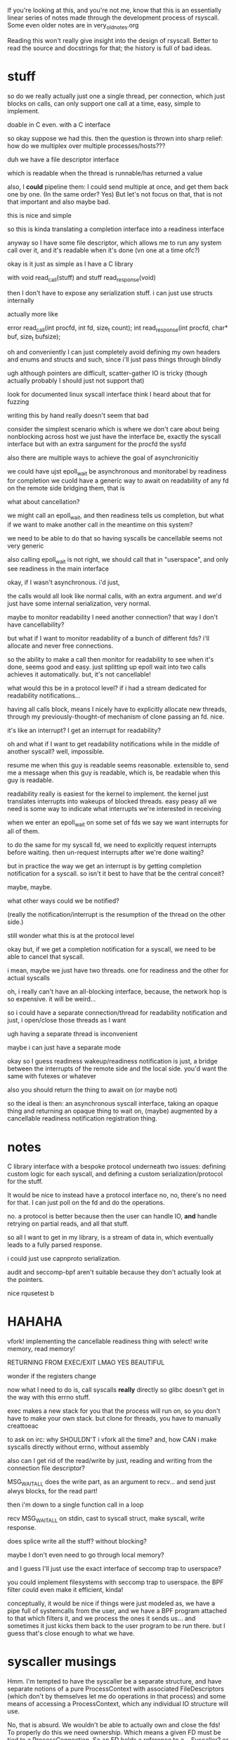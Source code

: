 If you're looking at this, and you're not me,
know that this is an essentially linear series of notes made
through the development process of rsyscall.
Some even older notes are in very_old_notes.org

Reading this won't really give insight into the design of rsyscall.
Better to read the source and docstrings for that;
the history is full of bad ideas.

* stuff
so do we really actually just one a single thread,
per connection,
which just blocks on calls,
can only support one call at a time,
easy, simple to implement.

doable in C even.
with a C interface

so okay
suppose we had this.
then the question is thrown into sharp relief:
how do we multiplex over multiple processes/hosts???

duh
we have a file descriptor interface

which is readable
when the thread
is runnable/has returned a value

also, I *could* pipeline them:
I could send multiple at once,
and get them back one by one.
(In the same order? Yes)
But let's not focus on that, that is not that important and also maybe bad.

this is nice and simple

so this is kinda translating a completion interface into a readiness interface


anyway so I have some file descriptor,
which allows me to run any system call over it,
and it's readable when it's done
(vn one at a time ofc?)

okay is it just as simple as
I have a C library

with void read_call(stuff)
and stuff read_response(void)

then I don't have to expose any serialization stuff.
i can just use structs internally

actually more like

error read_call(int procfd, int fd, size_t count);
int read_response(int procfd, char* buf, size_t bufsize);

oh and conveniently I can just completely avoid defining my own headers and enums and structs and such,
since i'll just pass things through blindly

ugh although pointers are difficult, scatter-gather IO is tricky (though actually probably I should just not support that)

look for documented linux syscall interface
think I heard about that for fuzzing

writing this by hand really doesn't seem that bad

consider the simplest scenario which is where we don't care about being nonblocking across host
we just have the interface be,
exactly the syscall interface but with an extra sargument for the procfd
the sysfd

also there are multiple ways to achieve the goal of asynchronicitiy

we could have ujst epoll_wait be asynchronous and monitorabel by readiness for completion
we cuold have a generic way to await on readability of any fd on the remote side
bridging them, that is

what about cancellation?

we might call an epoll_wait,
and then readiness tells us completion,
but what if we want to make another call in the meantime on this system?

we need to be able to do that
so having syscalls be cancellable seems not very generic

also calling epoll_wait is not right, we should call that in "userspace",
and only see readiness in the main interface

okay, if I wasn't asynchronous.
i'd just,

the calls would all look like normal calls,
with an extra argument.
and we'd just have some internal serialization,
very normal.

maybe to monitor readability I need another connection?
that way I don't have cancellability?

but what if I want to monitor readability of a bunch of different fds? i'll allocate and never free connections.

so the ability to make a call then monitor for readability to see when it's done, seems good and easy.
just splitting up epoll wait into two calls achieves it automatically.
but, it's not cancellable!

what would this be in a protocol level?
if i had a stream dedicated for readability notifications...

having all calls block, means I nicely have to explicitly allocate new threads,
through my previously-thought-of mechanism of clone passing an fd. nice.

it's like an interrupt?
I get an interrupt for readability?

oh and what if I want to get readability notifications while in the middle of another syscall?
well, impossible.

resume me when this guy is readable
seems reasonable.
extensible to,
send me a message when this guy is readable,
which is,
be readable when this guy is readable.

readability really is easiest for the kernel to implement.
the kernel just translates interrupts into wakeups of blocked threads.
easy peasy
all we need is some way to indicate what interrupts we're interested in receiving

when we enter an epoll_wait on some set of fds
we say we want interrupts for all of them.

to do the same for my syscall fd,
we need to explicitly request interrupts before waiting.
then un-request interrupts after we're done waiting?

but in practice the way we get an interrupt is by getting completion notification for a syscall.
so isn't it best to have that be the central conceit?

maybe, maybe.

what other ways could we be notified?

(really the notification/interrupt is the resumption of the thread on the other side.)

still wonder what this is at the protocol level

okay but, if we get a completion notification for a syscall,
we need to be able to cancel that syscall.

i mean, maybe we just have two threads.
one for readiness and the other for actual syscalls 

oh, i really can't have an all-blocking interface, because, the network hop is so expensive. it will be weird...

so
i could have a separate connection/thread for readability notification
and just, i open/close those threads as I want

ugh having a separate thread is inconvenient

maybe i can just have a separate mode

okay so I guess readiness wakeup/readiness notification is just,
a bridge between the interrupts of the remote side and the local side.
you'd want the same with futexes or whatever

also you should return the thing to await on
(or maybe not)

so the ideal is then:
an asynchronous syscall interface,
taking an opaque thing and returning an opaque thing to wait on,
(maybe)
augmented by a cancellable readiness notification registration thing.
* notes
C library interface with a bespoke protocol underneath
two issues: defining custom logic for each syscall, and defining a custom serialization/protocol for the stuff.


It would be nice to instead have a protocol interface
no, no, there's no need for that.
I can just poll on the fd and do the operations.

no.
a protocol is better because then the user can handle IO,
*and* handle retrying on partial reads, and all that stuff.

so all I want to get in my library, is a stream of data in,
which eventually leads to a fully parsed response.

i could just use capnproto serialization.

audit and seccomp-bpf aren't suitable because they don't actually look at the pointers.


nice rqusetest b 

* HAHAHA
vfork!
implementing the cancellable readiness thing with select!
write memory, read memory!

RETURNING FROM EXEC/EXIT LMAO YES BEAUTIFUL

wonder if the registers change


now what I need to do is, call syscalls *really* directly so glibc doesn't get in the way with this errno stuff.


exec makes a new stack for you that the process will run on, so you don't have to make your own stack.
but clone for threads, you have to manually creattoeac


to ask on irc:
why SHOULDN'T i vfork all the time?
and, how CAN i make syscalls directly without errno, without assembly


also can I get rid of the read/write by just,
reading and writing from the connection file descriptor?

MSG_WAITALL does the write part, as an argument to recv...
and send just alwys blocks, for the read part!

then i'm down to a single function call in a loop

recv MSG_WAITALL on stdin, cast to syscall struct, make syscall, write response.

does splice write all the stuff? without blocking?

maybe I don't even need to go through local memory?

and I guess I'll just use the exact interface of seccomp trap to userspace?

you could implement filesystems with seccomp trap to userspace.
the BPF filter could even make it efficient, kinda!

conceptually, it would be nice if things were just modeled as,
we have a pipe full of systemcalls from the user,
and we have a BPF program attached to that which filters it,
and we process the ones it sends us...
and sometimes it just kicks them back to the user program to be run there.
but I guess that's close enough to what we have.

 
* syscaller musings
Hmm.
I'm tempted to have the syscaller be a separate structure,
and have separate notions of a pure ProcessContext with associated FileDescriptors
(which don't by themselves let me do operations in that process)
and some means of accessing a ProcessContext, which any individual IO structure will use.

No, that is absurd. We wouldn't be able to actually own and close the fds!
To properly do this we need ownership. Which means a given FD must be tied to a ProcessConnection.
So an FD holds a reference to a... Syscaller? or a LowLevelIOInterface? Hmm...
to close we only actually need the IOInterface.
but to do further operations we need a Syscaller.
so it seems like the basic thing should just have the IOInterface,
while more stuff has the syscaller.
Maybe we should just state that every connection has an associated page of memory.
Therefore it is already fully-functioning.
But isn't there more stateful stuff?
Like pipes, say!
To do a splice, I need a pipe!
And pipelining demands still more sophistication.
Although I can only pipeline through one process connection at a time, since the pipelining will cause problems otherwise..
I guess pipelining is controlled at the ProcessContext level.
Remember what I originally wanted, when I was planning on using serialization: A simple way to do remote syscalls
Now I have to resort to pipelining for good performance, I guess.
Or do I? Let's just stick to something simple:
Each fd is associated with a SyscallConnection or something,
which contains all the resources needed to make any syscall.
Likewise with each piece of memory? But then what of the syscall buffer and the remote sides of the syscall and data pipes?
We'll just require the syscall buffer to exist, and the remote sides of the syscall and data pipes are internal details.
Wait, I think that circular reference is fine.
It will require use of with to preform orderly destruction, but that's OK
OK, so all memory and fds can have a reference to this Connection thing, including the internal ones.

Maybe if my abstract interface is just, perform any syscall?
Should I abstract over memory?
Obviously yes.
Should I abstract over fds, and only provide owned ones?
can't really do that in general.
also, what if I wanted to use memory in the remote place?
I guess I should only abstract over *memory involved in the system call*.
but er no sometimes I might want to pass a specific pointer to read into *remotely*. for the side effect.
well maybe read() can take an optional buffer argument that is either a local buffer or a remote buffer.
guess that could be good.
nah forget it I don't think I'd ever actually want to deal in memory in the near term.
so let's just abstract over memory completely.
and that'll be my interface!
a buncha methods returning ints!
with memory completely handled.
and then i'll build my common fd abstractions on top of that.

What about concurrency?
What about nonblockingness?
Above or below?

well ideally when we call this thing it would only block the current task.
and other tasks would be left free.
but, note that the object is still "globally" blocked.
we can only have one person calling one of these syscalls at a time.
so there's all the same deadlock issues within a single "process"
so maybe it's therefore not so bad that a native Syscaller would hard-block when we call it?
it's a protection against anyone else interfering with its process, y'know...
could we make it truly async? not without some effort.
to make it truly async would require using a native IO library.
ultimately we'll have to make a blocking call in our thread.
I think it is fine that they are marked async. It demonstrates that they may block.
And shows the silliness of an explicit marking for async? though it's a nice effect system...

man. a nice serializable thing which is automatically nonblocking would be exactly what I want,
since it would be a cross-language IO library.
bah! oh well! we have no cross-language type system, so we can't
computer science is not yet advanced to perform such feats.
also it's dubious because we can't really re-expose exactly the syscall interface.

so, anyway, handling concurrency above the interface is the right thing, I think.
even though it leaves this weirdness of tasks marked async, hard-blocking.
but ultimately we need to block, so...

ah, and how do we bridge this into the native trio thing?
the remote syscalls work fine, I can just do a select and it's good.
good-ish...
I'd need a nice queue underneath the syscall interface...
to link up call/response...
since multiple people need to call at once actually...

note: try to perform IO first, and only select if it returns EAGAIN

so anyway, briding into the native trio thing works fine with remote syscalls,
since the object is truly async,
and doesn't block other tasks.

but the native calls! aie!
I guess I'd have some thing where I, uh.
I forward epoll_wait to trio so that it really does not block other tasks?
then I rely on the EAGAINing of everything else?
I want to interrupt the blocker guy if I need to block on something.
I really like the "make a syscall to wake it up" thing, it should Just Work.

actually okay, maybe I do need to just expose a wait_readable call.
because I can't do the select hack in userspace...
and it returns either "readable" or "EAGAIN" though I guess the fd could be closed under me, eh.
no wait it can't because of blocking, eh.

so okay sure I'll expose the wait_readable call, whatever.
since I can't expose the file descriptor number of the remote thingy fd in userspace.
but wait, I need to do that to avoid it when dup2ing...

well, even with local syscall I need to cleanly handle dup2
ok, I will avoid dup2 problems by making the remote syscall and data fds be high numbers.
local dup2s don't have any serious problems, if I overwrite something, oh well.

hey neat, when I vfork the exceptions in the subprocess propagate back to the main process.

oh anyway so when I call wait_readable with remote calls,
I can also make a syscall at the same time (like with native),
and it will interrupt the wait_readable (not like with native)
but I can make it like that for native. just cancel the wait under the hood?

when I make another syscall, it interrupts wait_readable automatically.
then the async layer will not wait_readable again until it's finished performing other IO.

I guess that's a nice invariant.

okay, we'll just have wait_readable only return when the underlying FD really is readable.
And the conceptual reason to call wait_readable: It doesn't take the lock on the object.
Other syscalls can go through while we're calling it.
That will be nice and uniform with native.
And we need to have such a wait_readable call as a primitive to avoid deadlocks.

That is, a deadlock where we call some blocking syscall, and it blocks, but
then we realize we need to call some other syscall to make it
unblock.

Right, the reason we need the primitive isn't because we want to get asyncness in there,
it's because we don't want to take the lock on the object.
which is conceptually the same as not globally blocking

* naming vfork thing
So the real system call wouldn't be clone, it would be... unshare?

Well, vfork is the best way to view it I think. It's just a vfork that doesn't return twice.

Meh, I'll call it sfork.

* 
if syscalls were RPCs

you could set up the new process/do the exec stuff in a remote process

it would be nice to have an exec that creates a thread in the same way as clone

but really clone doesn't need to take a stack argument, does it?
why can't you just conditionally return?

yeah and I mean, why can't I just say, start thread running with these registers

exec and clone are kind of the same thing


anyway if I could RPC to another process space, I could set up its memory with mmap just fine.
then kick it off and let it run.

adding RPC to another process space...
targeted, surgical interventions that massively increase power

anyway if syscalls were RPCs,
and you could just start with an empty address space and map a bunch of things inside it,
then start a thread inside it,
then that would be real cool y'know

unshare
* accessing the environment and args over rsyscall
okay so args and env are at the base of the stack. hm.
so we could access them that way.
that's a bit silly though, let's just get it externally
* handling entering the child process
  I guess it seems fine.
  Maybe I'll wrap the SyscallInterface in something more structured and nice.
* what does the FD hold
  Currently it holds a SyscallInterface.

  And since we mutate the SyscallInterface when we change process...

  There's nothing to update/convert in the child process.

  but wait so, this also means that if I open things in the child process,
  then when the SI reverts back,
  I won't be able to see that they are bad.

  I think I should not be mutating the SyscallInterface, but rather creating a new wrapper thing.

  Yeah, and then I should mutate the ProcessContext to indicate that its SyscallInterface has stopped working.

  Technically the processcontext should support multiple syscallinterfaces.
  argh. so it's desirable that, uh...

  OK, so maybe I should have a single TaskContext,
  which references the Process it runs within,
  and has a single fixed syscallinterface.

  why can't FDs just have both a syscaller and a process?

  well what happens when the syscaller switches what it's referencing.
  or rather what process it operates within.

  I guess one concept is that, um.
  our task moves to another process.
  so er.

  but argh, how do we then prevent other things using that syscaller while in the child process?
  when it will be wrong?

  okay so maybe I have this notion Task,
  which holds the syscall immutably,
  and mutates what context it's in.

  and then each FD holds a reference to both a Task and a FileDescriptorTable.
  and before doing anything,
  checks that the Task and FDTable match.

  That makes sense.
  Task is, then, essentially the same thing as SI,
  just a slightly friendlier presentation.
  well, a nice wrapper anyway.
* epoll/asynchronicity
  Now I need to decide how to handle this.

  Maybe have another wrapper for fds?

  I guess the epoll guy has to own the fd since it has to remove it

  Don't forget to read/write first and only on EAGAIN start blocking.

  Should the epoller be tied to the task?

  I don't see why.

  Well, of course an epoller holds a task, of course,
  because it needs to be able to syscall.

  FDs can be switched between tasks easily though. Or should be able to anyway.

  Maybe an epoller should inherit from fd?
  Can you actually read from an epollfd?

  Oh, I certainly should have an epoll file descriptor in any case.

  And then I have a thing which owns that...

  Maybe release() should return a copy of the FD object instead of an int?
  It's just a way to mutate the object into giving up the fd?

  OK so the question of whether I have an epoll fd that is just known on the other side,
  or whether I have a wait_readable call.
  
  Hm.
  I guess I can just epoll_wait anyway.
  As long as no-one else is using the thread/epollfd...
  Then can't I just make blocking calls?
  If there's no other tasks waiting on things other than in my world?
  Which is probably the case?

  Of course, the epoll_wait needs to be interruptable.
  So that other tasks can cause a call.
  For example, some task has an FD become readable, I read it,
  and then I want to write that data to another task.

  Tricky, tricky.

  Except it's not really the case that I'm the only thing in this world.
  Both native and through rsyscall.
  Others are waiting and might cause me to want to do something in a task.

  Tasks, tasks, tasks

  Single language runtime, multiple tasks,
  freely scheduling on any task,
  tasks tasks tasks

  Tricky, tricky.

  tasks.

  Essentially we're providing a way to work with multiple Linux tasks,
  as objects inside a single-threaded language runtime.

  But when we call a function on one of them, it locks the object.

  We want to be able to interrupt those functions.

  Ideally this would be implemented by,
  when we perform the call to an epoll_wait,
  there's an additional thing that can wake us up:

  More people calling into the object.

  Ho hum he...

  I guess this is an issue of multiplexing?

  We could write a nice API where we run each system call on a different task.
  The ole, allocate thread pool and run syscalls on them, approach.

  But instead we want to multiplex a bunch of system calls on a single task.
  And in some sense, we want to get notified when they return successfully,
  but we still want to be able to send new system calls...

  wait_readable does seem fairly good.

  OKay so I'll stick to wait_readable being abstracted by the interface,
  I'll code using trio-only libraries,
  and, yeah!
* file descriptor .release()
  release() allows some kind of linear movement of types through the system,
  so we ensure they get closed.

  man a linear typed language would be such an improvement for resource tracking.
  blargh
* important design notes
  dup2 takes a file descriptor object and never ever takes a number
  subproc has a method to convert objects from the parent process to the child process
  cloexec is on by default, and unset manually when creating a new process

  wait_readable only returns when the underlying FD really is readable - it doesn't take the lock on the object
* concerns
  okay so...
  what the heck

  if I pass an fd into a subprocess, does it then get the ability to change my own nonblock status of that file description?

  fml

  how to test, hm...

  guess I can just test fcntl

  okay so the internet suggests it really does work that way
  even for stdin/out/err

  fml fml fml

  is there a nice clean Linux-specific solution?

  so I just realized that since struct file is shared between file descriptors,
  O_NONBLOCK can't be really set on file descriptors that might point to shared (non-owned) struct files...

  argh okay so let's think about how we could model this if we have to.

  also terrifying is the prospect that it's not just shared across dup'd fds,
  but also across separate opens of a fifo, as that one guy said. but that seems dubious

  so we need some way to represent whether it has
  extra references that are outside my set of fds

  and also when my set of fds passes outside my control??
  no I guess I don't need that, that will just be a stray files/task thing

  okay so
* file object management
  we'll have FDs point to a FileObject

  And we'll have FOs have a list of FDs?

  And we'll use this to implement something like Rust's cell system?
  A runtime borrow checker?

  If we have an exclusive FD to something, we can perform FO mutations.
  Otherwise we can't.

  And we'll also have a flag on FO, "leaked".

  Or wait...
  I guess when we pass something to a subprocess, a file descriptor will be left behind that is open.

  Oh god
  When we create a subprocess we create a bunch of new references to a FO.
  So we add them when we translate, right?

  But, ones that are marked cloexec are closed once we leave, right?
  So, we shouldn't make references to them.

  I guess we would want to manually... implement... cloexec...
  Track whether each FD is cloexec...

  We'd want to have the FD table maintained for each FilesNamespace
  Christ almighty
  Why can't we just use the underlying data for this, again?

  I wonder if CRIU people do any of this

  So okay let's talk again about what we'd want to do.
  We want to detect when file descriptors are closed by cloexec.
  It's a nice automatic feature but our tracking needs to know about it making it useless.

  Maybe I should just not use cloexec?

  Why do I need to know when fds are closed again?

  Well, to know when the FileObjects are not shared.
  Oh, god...

  In a linear type system,
  I'd hand out a reference to a FileObject,
  and the subprocess would not return.
  Er hm. Even if it returns it's still leakedL forever I guess.

  Ok so I don't need much big stuff, I just need a FileObject with a shared flag, and unsetting cloexec can set the shared flag.
  And it'll be initialized as either shared or not.

  But the issue then is how I actually handle changing flags on the FileObject

  For example, what if, like... I want to leak do some aio on it, then leak it down?

  I guess I move it into the epoller, which sets nonblock, move it out again, which unsets nonblock, and leak it down.

  But what if I want to leak it while using it?
  well obviously that's bad.

  But what if I want to set a file object flag through one FD,
  while another FD is using the O_NONBLOCKness of the FileObject?

  ok, so there's also open file description locks, which also operate on the file description level.
  oh and there's also file offsets but who cares about those lol.

  it's kind of beginning to feel like maybe there should be some kind of syscall to duplicate an open file description.

  Ok so that would be stupid and couldn't work in general,
  because the struct file for sockets, for example, can't be duplicated.

  probably can't, anyway.
  nor for pipes.
  probably.

  okay, so is there *any* reason that I would *ever* want to share FileObjects between FDs?
** benefits
   Hey I don't think I need to pass in ownership of the FD to the Epoller anymore

   Because it's IMPOSSIBLE FUG

   oh wait i still need to do that actually

   uh, hm.
   let's think about it actually.

   so we still clearly need to take ownership, right? so that we can close it...

   but we can't "take ownership" of the FileObject, eh

   well

   okay, so technically we could not pass in ownership of the FD to the epoller

   just register the FileObject, *HEAVILY CONDITIONAL* on the FileObject being exclusively owned by us forever.
   otherwise it'll be leaked hardcore in that epollfd.

   then when we close the last fd, we'll be good.

   I guess in this kind of scenario we'd only really need one epollfd per...
   FileObjectNamespace or whatever...
   aka kernel...
   
   and we can unregister the FileObject using any other FD to the FO, I guess.

   jeese.

   okay...

   so file descriptors actually suck??? :(
   not really, they're still an excellent dependency injection thing
   but they aren't really that cap-secure since they are actually keys to an underlying mutable object.

   so maybe I should take file objects as primary?

   And have a way to manage, file object vs shared file object differences?

   I can even have, like...
   shared file object reference thing
   and real file object

   and have file descriptor numbers exist only under the hood

   aaaaaaaaaaaaaaaaa

   aaaaaaaaaaaaaaaaaaaaaaaaaaaaaaaaaaaa

   okay okay

   I guess this may be the right way to go

   let's, seriously, defer this, though
** file object design
   So really file descriptors are references to file objects

   I'm tempted towards a design which looks like:

   UniqueFD<FileObject>
   SharedFD<FileObject>

   With a one-way conversion allowed from unique to shared.

   Then on top of that you can have references to the uniqueFD.

   You convert to SharedFD whenever you want to pass an FD to someone else.
   It doesn't necessarily set CLOEXEC, because you might just be passing it over a socket, say.

   UniqueFD is for resources that we have exclusive ownership of.

   We can't implement FD proxying (it would be too high-overhead anyway),
   so the only option is SharedFD to share something.
   But I think we'd need SharedFD anyway.
   We'd want to represent whether the proxy is exclusive or shared before sending it out, of course.

   O... kay.

   And also, FileObjects are also just references,
   in some cases to things which can be opened a second time and mutably messed with more,
   but that's just application logic, whatever

   And, I guess the FileObject would be the one carrying all the capability flags.
   Actually it's interesting that this kind of makes capsicum support hard,
   if there's ever fd-level attenuation of caps.

   but I think this FileObject-primary approach is good

   And I guess we can make references to FDs and pass them around and such.

   And an FD also has the syscall interface, so it's the whole entirety of the reference.

   OK and also we'll be able to wrap the EpollOwnedFDs directly around the underlying FileObject.

   Should Exclusive and Shared inherit from the same FD class?

   yeah

   both for the interface, and for implementation sharing.
** sharing
   So technically stdin/stdout are exclusive for the lifetime of my process, aren't they?

   So I should be able to set them to a nonblocking mode.

   stderr is still shared though, innit

   I can have a pipeline and, each of the things,
   they all,
   write to it.

   Oh but stdin/stdout aren't exclusive, consider backgrounding.
   That takes away ownership.
   Maybe the shell should save and restore the flags on stdin/stdout when doing that.

   stderr tho

   Urgh, given this blocking problem,
   and given that an async read from the filesystem would require a separate thread,
   wait no it wouldn't, that's only if I want to parallelize it, which I don't really care about.

   Well, I was wondering if maybe I should support easy creation of additional threads/SyscallInterfaces.

   that would make rsyscall a hard dep, if we were using it in the core.

   hmm I guess there's no disadvantage in RWF_NOWAIT being both for pipes and things and files

   since we can't otherwise wait for files

   okay! whatever! I have to do the file object thing, practically!
   there are probably other use cases and stuff!
** wait okay
   Why am I seperating FD and FileObject again?
   I don't need to know when two FDs point to the same FileObject.
   Why don't I just have a single type that represents a file object, which contains the fd used to access it,
   and has a boolean flag about whether it's exclusive or not?

   Oh the issue is that I want the type to tell me when it's exclusive

   Well, I could have the FileObject take a type parameter which tells me whether it's exclusive or not.

   How would I do this in a proper typed system?


   Hmm.

   The file object really is just a marker to make sure you don't mess up.

   Free functions... seem fine for this?

   I just like how ergonomic methods are, since they're self-namespacing.

   hmmmmmm

   having them be methods seems fine really
** open file description
   OK, clearly passing down shared open file descriptions is bad.

   And terminals, terminals are bad too.
   So, yeah, it's fine.
** epoll wrapper approach
   I'll be led to a good design by trying to implement a multiplexer for epoll


   So let's assume that they only want to block once they have polled and failed for every reader.

   right?

   hmm there is a contention that the only right way to do it is,
   to read until eagain

   although I guess I can translate the edge into some status on my side.
   the edge is raised, we save it, we can then read until we get eagain, and then we lower the edge
   and if we want to read again after that then we have to block

   we really need to get the eagain information i guess

   also how does this relate to getting edge/level notification over the network?

   so anyway we return when the level goes high,
   and then we should call again when the level goes low.

   and i guess all we can get over the network is,
   "hey the level is high"
   "do a bunch of stuff"
   and when the level goes low maybe we need to say "ok the level's low, let's block on receiving a high-notification"

   I guess that's a much more stream-oriented approach.
   We could actually emulate that on top of pipes.
   Which makes it much better!

   I see, I see, so edge triggered is much better.
   It's like reading off notifications from a pipe.

   And the notification is, "hey this is readable now".
   And we get the "hey this isn't readable now" notification from EAGAIN.

   And, we could get multiple "hey this is readable now" events,
   as a result of efficient implementation that doesn't require storing data.
   Really we could get such events every time something becomes readable.
   And they'd get coalesced automatically I guess, for efficiency.

   Okay, okay, so this makes a lot of sense.

   Then the multiplexer is simple:
   It's just a proxy for pipes, to direct things to the correct destination.
   They register for events,
   and they get them sent to them.
   So that seems really quite simple.

   And there's no need for EPOLLONESHOT either

   So the real low level interface is this stream of readable events.
   And, we can wait for one to appear,
   but then it's not safe to keep waiting for another one to appear on that same channel,
   we need to go do IO until it's exhausted.

   It's kind of a weird dual-channel thing.
   The readability stream is like a control channel,
   and the data fd is like the data channel.
   Except the data channel also has notification of its own exhaustion, hm

   wait_readable is definitely not the right interface.

   What's a safe interface?

   Maybe some kind of, "local level"?
   We can wait for it to be high,
   but how do we make sure we mark it low?

   I guess it's not safe.

   The raw interface is certainly the edges.
   But how do we make that safe?
** general question
   I have a boolean variable.
   One source will tell me when it goes from low to high.
   Another source will tell me when it goes from high to low, among other things.

   The only actual uses for it involve messing with the latter source.
   There are two sources of things that change it?

   Obvious solution: Wrap all access to the sources

   But, the sources have a bunch of functionality that I don't want to wrap.

   Another obvious solution: Have the source know about the boolean variable and update it.

   Well... that's essentially the same as wrapping.

   I think probably we do want to just wrap.

   Oh, here's the real issue:
   We don't know how many of the sources there are.
   Many different things can possibly cause the variable to change.
   How do we ensure that the user appropriately detects the variable-changing event,
   and appropriately changes the variable?

   Well, the event throws an exception.
   Or, perhaps, can be linearly typed.

   I mean, when we get an EAGAIN...
   That's not really an error. It's a return value saying,
   "hey yo, I don't have anything more to give you right now, come back later, ya dig?"

   But still.

   If there's many sources and they all change the variable, well
   The obvious solution is still to wrap all the sources.
   Though, we don't necessarily have to wrap them to know about the variable.

   We can have the sources return a value that must be consumed by the variable.
   Though that requires a bunch of types.

   I think the best model for Python is to just have the EpollWrapper wrap every method.
   And update the readability status thing when it gets EAGAIN

   It works! Yay
** type-directed model
   We could have some operation on an fd,
   consume the fd,
   and either return the fd and some data,
   or an EAGAIN wrapping the fd, of some specific type.

   No we'd have to work with fd-operation pairs.
   Well, in any case, that's the basic model.
   Let's call the fd-operation pair just an "operation".

   So we have an operation.
   Operation -> Either (Operation,Data) (EAGAIN::Read Operation)

   We consume it and either get data and the operation back, or no data back and the operation wrapped in an EAGAIN.

   To unwrap the EAGAIN, we need to get a read posedge on the source.

   But, the read posedge has to come after the operation has been done.
   Tricky.

** no unique shared fd types
   It's too much overhead.
** TODO create epoll wrapper
   This has two advantages:
   can pass arbitrary data into epoll
   can pass weird epoll flags

   no wait the only weird epoll flags go in the event mask and I can already pass all those from python
** things which operate on file objects
*** Open file description locks
    urgh how do these work
*** File offsets
    but I can explicitly specify the offset.
*** O_NONBLOCK!!!! and other file description flags
    ugh EPOLLET really very much requires O_NONBLOCk to be set, otherwise you can't tell when to stop reading
    (though for streams (as the manpage says) you can detect partial reads)
** next up: supervise
   I could maybe do clever things to support multiple children in one supervise.
   But let's do the simple one child case first to see how it works first
** only on one thread thing
   I find myself frequently wanting to do a thing in only one thread calling into an object.

   Once the thing is done, all the callers can return.
   But, just, only one of them needs to actually do it.

   I find myself frequently wanting to do:
   "here is an async method. multiple tasks can call this async method at once. "

I find myself frequently wanting to perform some function in only one task calling a method,
and have the other tasks just wait until that function is done.

   It's kind of like picking a task to schedule some processing on,
   and then if other tasks call the method too, they just have to wait until the processing is done.
** resource issues
   many resource leakage issues are resolved by the fact that resources are local to a task
   and the task can be destructed all at once.
** fd leak on script interpreters with execveat(fd)
so thereotically we should just never cloexec it
always let it pass through
in which case,
the interpreter will get an argument of the form /dev/fd/N
well, the interpreter should really know to just use that as an fd!
and I could just send patches to bash and python to fix them...
if they get an argument like /dev/fd/N, they should just use that fd instead of reopening
especially because the permissions might be tricky on, say, memfds or whatever
though, both of them can support running scripts from stdin.
i guess the real issue is that the filename is provided as a path not stdin?
well, if it was provided on stdin then stdin would be used up, argh.
yeah so providing as an fd argument is best
I'll code around that for now,
and use it to test...
well no
I'll write a minimal C program that execs into something via open and execveat
also this works for sending the script once??? over a pipe??? not over stdin??

oh this doesn't work because normal executables will have to close the fd too
but then how does the dynamic linker work??

argh, the program is already loaded into memory by the time the dynamic linker runs
hmm so how can we handle this for ELF binaries?
for elf the fd is loaded into memory and isn't needed.

argh
should we just dispatch based on whether it's a #!?

blargh I guess we can't execveat for now
** process stuff
   pids are mostly terrible but only mostly

   as long as you only kill your children, you can work with them in a race-free manner

   I need to implement process management stuff (wait, sigchld, kill) in Python, not just rely on supervise.
   This way is less racy (can be certain I'm killing the thing I expect, while supervise can pid loop and I can kill the wrong child)
   And it reduces my dependence on weird stuff (supervise)
   and that weird stuff, I'm having trouble figuring out how to represent anyway.

   should I set subreaper? maaaybe? meh I'll figure that out later

   So, OK.

   I'll have some multiplexing on top of a sigchildfd,
   which then does a wait,
   and dispatches events,
   and sees what it sees.

   And kill on top of that.

   Essentially it's the same multiplexing as for epoll.

   so we'll have a Process object?
   which represents an existing standalone process?

   maybe it should be a task object instead?
   so we can accurately represent pseudo-threads and pseudo-processes and all that stuff?

   ChildTask, perhaps?
   Representing a standalone task that is a child of ours?

   Only direct children can be safely killed, since grandchildren can be collected.

   So ChildTask is only for direct children.

   What if we double fork?

   Well...

   Well, what if we double fork and then take ownership of the intermediate task?
   We want to support that.

   I guess we have some kind of ChildGroup thing
   Or like, some kind of TaskId thing which points ChildTask points to as its parent?

   And a task's TaskId can't really change..
   but our Task structure thing can.
   Well, actually we should really model it as a thread, not a task.
   Since the TaskId can change and thereby change what Linux task we're operating within.

   Thread makes more sense really...
   It's sfork that allows us to change our taskid.

   Fork too, kinda. But let us not speak of fork, that forbidden syscall.

   So sfork lets us change our taskid.
   But really it pushes our taskid on to a stack.
   We should make sure to explicitly model the fact that it changes our taskid.

   It would be unrealistic to pretend that it doesn't change our taskid.
   Since it's visibly different - children have a different parent.

   What happens to children when you change process namespace?

   We'll have a Thread, which contains a Task (which changes) and a SyscallInterface (which does not)

   We can consume a Task to produce a ChildTask, namely a thing thing.
   That's exec.

   A Task, I guess, has another blocked Task inside it.
   That's the Task that will be resumed when it sforks.

   I think it's best to have it look like that.
   That's realistic, though not necessarily exactly what the interface will look like when it gets into the kernel.

   So eh...

   A ChildTask contains a parent: Task

   And I guess also a Thread?
   And we can only kill it when thread.task == parent?

   soooooo
   okaaaay

   it's not really a collection of registers and an address space.

   the address space, you know, is actually an attribute of the task.
   and the registers don't even matter

   it's actually really truly just a wrapper around a syscallinterface
   and the task it corresponds to, can change.

   how would we even represent this in the kernel, sigh

   I guess we can't?
   what does it really mean to have continuity here?

   it's an illusion
   we copy our thread and we think we're the same

   but we're actually a copy

   are there any other means of having a syscallinterface other than "syscall" and "fd"?

   well we could do it over shared memory.

   and, doing it over shared memory...

   well, we'd have a task which we sfork inside, to create a new task,
   which is still listening to the same syscallinterface.

   so... we just want to track what task is currently active on the other side.

   could multiple tasks be on the other side?

   like, we send a syscall and,
   we can send another and,
   how do we determine which task gets which syscall?

   do we want the syscall interface to somehow give us some kind of token?

   which we can use to make a syscall on a specific task? ha ha.
   that's exactly the same as the current syscall interface.

   and anyway it doesn't work for a specific task,
   but rather a specific thread whatever thingy.

   cuz when we sfork inside a task
   it pushes the task on a stack and makes a new one.

   so this is kind of a "mobile thread".
   it's a thread that can move between tasks.
   and move between processes.

   who knows, maybe it could even move between hosts?
   well it can certainly move between containers

   hmm it sure would be nicer if sfork didn't create a new task

   exec after sfork I guess, as always, does three things:
   creates a new task with a new tid in the current namespaces,
   makes that tid have a new address space,
   returns us to the parent,
   blurgh

   wait a second, exec probably also creates a new file descriptor space, to cloexec in?
   blah

   well, okay, so.
   all this would be complicated.

   what if we just accept that sfork does create new tasks,
   it does create a stack of tasks,
   and exec is just the normal thing.

   then all that I'm doing is,
   having a single thread of execution move between tasks.
   the new task starts up with new registers,
   and the old task gets the new task's registers when it execs.

   so I guess this is pretty unnatural
   generally a task and a thread are identical

   so how would I do it otherwise?

   I guess

   I would just start up a task with a new SyscallInterface

   And in that way avoid the problems of "a thread that moves between tasks".

   Actually, for that matter,
   I would even be able to double-fork and start supervise?
   No no I wouldn't

   Wait, yes I would!
   Through the subreaper thing!
   Since it would inherit great-grand children.

   Huh.

   I could even do a CLONE_PARENT to have supervise directly become the parent of the great-grand-children.
   (haha, that would be so crazy)

   So okay, blah blah blah,
   I guess the best thing to do is to use clone to create new SyscallInterfaces.

   So, then, how do I...

   wait, argh.

   To use clone to do this, I would need to start using rsyscall immediately.
   Even for local, shared memory stuff.

   Although I guess I can directly write to the shared address space.

   Maybe I will indeed just do that, have a shared memory rsyscall.

   So okay, I will also need to set up the child stack right.
   
   I guess that I could probably have a C routine to do that, for now, with the one-process model.

   Oh, I guess I can have a C routine which returns a buffer or something?

   I can get the bytes that need to go on the stack,
   and then pick how I put them there.

   Yeah, yeah, sfork is weird, making tasks on the fly is better.

   Let's be sure we can do this right with remote rsyscall though.

   I would need to prepare the stack.
   But I guess I can prepare the stack just fine.
   It's just a little (a lot) weird.

   Though I wonder if I can leave child_stack NULL?
   Probably not, I do have to change the fds that I use.

   And no matter what, it would loop and then they would both read from the same fd.
   hmmmmmmmmmmmm

   OK I think building the stack is fine

   Doing this with rsyscall is just clearly better.

   So that's my next project.
   In-process rsyscall so that threads work.

   Yeah, just making more tasks is clearly better.

   Oh, also this means I no longer segfault if I don't use sfork :)

   Oh, let's just have a C function that starts an rsyscall thread in the current space.

   Er wait no that's not right, we need to control the clone args.

   hmm I guess we could use CHILD_CLEARTID and futexes as a way to get notified on child process exit :)

   oh wait no, exec will wipe that out

   okay I see, clone_child_cleartid and settid have to be there because
   uhhh, probably posix reasons
   oh, cleartid is how notification of child process exit happens.
   and I guess wait can't be used because, er, tricky posix reasons?
   whatevs

   oh also let's have the task have its own fd space, so we can get easy termination notification still
   er, probably.
   maybe.

   haha this use of CLONE_PARENT will be great
   well, maybe

   okay so it does seem pretty useful to have in-process rsyscall things I guess
   which I communicate with using file descriptors so they can be polled on

   oh, so!
   ptid, ctid, and newtls can all be ignored for our use case.

   we'll get notification of exit through fd hangup, I guess.
   possibly through __WCLONE if we must

   I don't think we need to or want to specify CLONE_THREAD
   although maybe we do

   all we need to specify is the flags, and the child_stack, and possibly the child signal

   we'll build the child_stack ourselves, hum hum...

   will we mmap it?
   instead of mallocing it?
   probably? that's the most common with a totally remote thing.

   we'll still do direct memory writing to it I guess

   oh, to kill a task, we'll, er
   close the infd,
   wait on the outfd,
   unmap the memory.

   okay so the role for C is just to build the stack

   what will the stack even look like?
   I guess we have some assembly routine which loads registers from the stack,
   then calls...

   oh wait, oh no

   clone continues from the point of the call??

   how do we fix this then...

   so I guess in a low level implementation of syscall,
   we'll call the system call,
   then ret.

   the ret will allow us to jump to an arbitrary location by manipulating the stack.
   okay, seems reasonable.

   so we'll write that component of rsyscall in assembly

   and skip the whole errno drag too

   hm.
   newtls, that's tricky.

   I'll avoid it. I'll make my syscalls directly instead, with no deps on glibc, so I'm totally freestanding.

   So, let's do all the syscall wrapping in Python.
   We'll have a class that provides a syscall interface and takes a function to do raw syscalls.
   Which uses cffi to do memory access.
   And we can wrap that class in either a syscall to thread or not.

   That's so type-unsafe it's not even funny lol.

   I guess I can write standalone Python functions that take do_syscall and are type safe.

   It's like assembly from Python.

   OK so we'll start off with just replacing io.py with cffi to async do_syscall.

   Then we can replace the async do_syscall with a thread-remote one.

   Replacing clone will have to come last.
   Since we'll need to be able to do all rsyscalls remotely first,
   and refactor the interface.
   Also can't do execveat too, because sfork clone needs it to work.

   But can do everything else
   Then add the new interface and test it
   (with a new syscall kinda thing maybe)

   Then replace the old interface

   OK so I converted things.
   Now let's add a clone2 which will do the stuff!

   hm
   should I just pass bytes for the stack

   probably not?

   okay so I need mmap now

   hmm apparently I can't do such fancy relocations in assembly.
   so I can't directly call rsyscall_server

   so probably I should instead call some kinda gadget that will call something of my choice.
   so, syscalls.
   stash all registers,
   pop all registers.
   hum hum.
   if we did that then I guess we'd be good.
   but like, most of the time our registers don't change
   so it's pointless

   we would only be doing that to support the fact that our stack can change
   
   okay, so we can have a generic gadget for turning stack args into register args,
   so we can call an arbitrary C function.

   this will be useful: it will allow us to call (in a separate thread) any C function in our address space.

   we can possibly use that to call dynamic linker functions to load libraries.

   it would be nice if status was a full int, but oh well.

   can we figure out a way to get a return value at low cost?

   maybe after we call, we move eax to someplace?
   maybe the base of the stack? :)

   that would be cute.

   so I guess clone is our "call arbitrary function remotely" entry point.
   just has to be combined with a gadget

   of course, we are relying on the "immediate ret after syscall" behavior.
   can we do better?
** child task monitoring thing
   I'll have some multiplexing on top of a sigchildfd,
   which then does a wait,
   and dispatches events,
   and sees what it sees.

   And kill on top of that.

   Essentially it's the same multiplexing as for epoll.

   This will be a Task object
   Which also implements ChildTask?

   Or maybe I just get back a ChildTask object and a Task object when launching a thread.

   Automatic cleanup is the tricky part.
   We don't get fd-based cleanup since we share an fd space.
   Could we run supervise in the middle to clean up our threads?

   That does seem possibly viable.

   Oh wait no!
   supervise won't help either because it won't get notified by the fd closing.
   Hm!

   I could resort to PDEATHSIG to notify supervise.
   That would work perhaps.

   The nice thing about thread groups is that they offer a guarantee.

   They are not nestable though

   There are too many task cleanup things in Linux, and all of them suck!

   I could also PDEATHSIG to kill the child threads.

   classic problem, classic problem

   I guess supervise + PDEATHSIG is fine.

   But I still don't like the fact that I don't have race-free-ness!

   I'm not killing my direct children...

   To have a cleanup task, my children must be theirs...

   Hmm, could I do an arrangement like...

   me -> supervise (with subreaper) -> childspawnerwaiter -> [all children]

   Then when I die, supervise is notified, and kills childspawner and all other children.

   Hmmmmmmm curious, curious.

   Alternatively, I guess I could wrap around me instead.
   Then I could spawn and wait on children directly.

   supervise -> me -> [all children]

   Like... treat me as something which can be sigkill'd?

   Essentially externalizing the cleanup?

   The fact that my children share my fd space makes this all tricky.

   I could just PDEATHSIG them too I suppose.
   
   Well... hmm. Then if someone sigkills supervise, things break.

   Oh wait, does SIGHAND just negate this whole problem?
   Does it mean that a signal to one, causes all to die?

   We should check that.

   OK yeah

   If I set PDEATHSIG for everything
   And have threads/tasks I control be direct children,
   and have uncontrolled things run under supervise to clean them up,
   everything will be good.

   This does suggest I can't exec in a direct child to something uncontrolled.
   Unless I can figure out a way to..

   Oh!
   I'll just fork off a child of my direct child
   and exec supervise in my direct child.

   So this seems... really good and clean!

   Direct children (such as supervise and rsyscall) can be trusted to terminate when I SIGTERM

   Indirect children (under supervise) get a harser approach, being SIGKILL'd by supervise.

   so it will look like

   me -> rsyscall, rsyscall, rsyscall, [supervise -> [nginx -> worker, worker, worker]]

   And PDEATHSIG will ensure cleanup.

   We don't really have to set PDEATHSIG on supervise since...
   well actually we do have to, because we could have:
   me -> rsyscall -> supervise -> rsyscall

   And fd sharing between 1,2 and 4.
   (presumably only temporarily, while execing in 4)

   Then we'd need supervise to be killed when 2 dies,
   because the fds wouldn't be closed until 4 dies.

   What would the kernel support look like then?

   ¯\_(ツ)_/¯

   It's not clear yet whether supervise will be doing child monitoring?

   I guess we can do:
**** me
***** rsyscall
***** rsyscall
***** supervise
****** rsyscall
       Here we will monitor child processes and stuff.

       It seems like it would be better for the thread to exit by raising a signal.
       That way it can be handled.

       And we could have a signal handler that does filicide and terminates.

       That would allow removing supervise from the picture
******* nginx
******** worker
******** worker
******** worker
*** continuation
    but wait, how does this interact with the remote use case?

    I guess it's pretty hard to load a library remotely

    Although actually I guess it could be pretty simple.

    So let's assume we can do a remote library load.

    Then we'd have our daemonized rsyscall process,
    which is controlled by its fds.

    When we shut down, we terminate the connection and its fds close.

    It reacts by raising a signal.

    That calls filicide if the signal handler is registered, but either way it terminates rsyscall.

    That results in PDEATHSIG terminating all immediate children.

    That all seems sensible.

    Oh wait, I can even load the library remotely through using clone-to-run-function hacks!
    What a cool hack that is.
    I just need to run it through ld.so or something, so that the dynamic linker appears in my address space.

    For now let's just put supervise in the middle.

    In this model, supervise does basically nothing at all:
    It just provides a process that calls filicide on exit.

    It's like a hack around the fact that I can't load libraries to get a function to register as a signal handler.

    So yeah, this all seems good.

    supervise then is really a simple utility.
    It does basically nothing.
    And is useful generically, and from the shell.
    well no not really, since it doesn't exec for you :)

    we're just using rsyscall or other magics to handle the child status reporting below it, if we care about that.

    seems great!
*** ways to clean up tasks
    thread groups

    process groups

    controlling ttys

    pid namespaces

    control groups

    PDEATHSIG

    I guess the ultimate way is to have a separate cleanup task.
    Which I don't SIGKILL.

    And I guess I'll use PDEATHSIG to notify it, shrug!

    We can also clear pdeathsig if we want to detach.

    So PDEATHSIG is a decent thing. I guess we'll keep it.

    filicide, then, is what we need. It needs to be in the kernel so it's robust to SIGKILL

    It's a thing which sigkills all transitive child processes when your process exits.

    I guess essentially it just SIGKILLs all children until there are no more children

    subreaper is required I guess.

    essentially we want a parent-level attribute that specifies the signal to send to all our children when we die.
    that way our children can't turn it off.

    and we want to keep sending it as we get more children reparented to us, I guess.

*** how did LinuxThreads do it??
    how did they manage to have SIGKILL to one thread, kill all threads?

    probably by pdeathsig or somefin
** implementing the child status monitoring thingy
   so I'll allocate a sigchld signalfd

   then attach it to an epoller

   then wrap it in a multiplexer

   to dispatch waits to the right associated ChildTask

   note well that subreaper means I'll get wakeups for unknown children.

   rsyscall[reap]

   so handling sigchld and manipulating child processes isn't so bad after all
   IF you're the only one in the process doing it

   actually no, just: if you don't have to stick to posix semantics

   hmm.
   aren't privilege level changes in Linux threading libraries inherently racy since one thread has to change before the others?

   Oh okay I guess first I'll do a signal multiplexer thing.
   I'll explicitly opt in to signals that I want to receive instead of terminating me?

   Then we take the SIGCHLD queue and

   We wrap it in Waiter

   Which has a "make" method which returns ChildTasks with a given tid.

   Or actually I guess a clone method?

   No, Waiter returns just ChildTasks.

   We have another thing that takes no arguments and returns a (Task, ChildTask) tuple

   Since it needs the pointer to rsyscall stuff to launch.

   We also want to have some kind of SupervisedTask which is required to fork off
   things which can
   exec random binaries

   And what about our trampoline which lets us run arbitrary C functions?
   Shouldn't we expose that?

   And that just has a ChildTask dep...

   Or rather it's a wrapper around a ChildTask.

   We don't want to share SIGHAND; not sharing SIGHAND means we can have specific tasks do filicide,
   without everything doing filicide.

   VM and FILES are both namespaces for dynamic resources,
   which we can safely share because the kernel multiplexes/allocates in a non-interfering way in those namespaces.
   (as long as we don't MAP_FIXED or dup2 to an unallocated address/number)
** rsyscall connection

   OK!

   So now I need to turn an RsyscallConnection into a syscall interface.

** runningtask

    Close this to murder the task.

    But wait what if the task execs?
    Then it is also fine to free these resources.

    But how will we know?
    HOW will we KNOW?

    So we can never exec in our base task, right, because then there will be no-one to
    filicide for us. Though, if we make a supervised task, maybe?

    So we have to figure out how to consume a task's resources after an exec.

    Also how does this relate to remote/out of process rsyscalls, ya dig?
    With those, one task may depend on another to be accessed! So we can never really exec them.
    So we do kind of have a differentiation between leaf task and lead task.
    Or rather, tasks which are depended on by other tasks,
    and tasks which aren't depended on by others.

    Right, because, only leaf tasks can exec - if a non-leaf task execs,
    we can no longer track its children!
** passing an epoll'd socket down to a subprocess
   Oh no!
   We need to be able to turn O_NONBLOCK off,
   but even if we're in a separate CLONE_FILES,
   that will still affect the same object.

   So we need to, in some sense...

   Oh, wait!
   Since we're passing it down to a subprocess,
   we can't ourselves continue to O_NONBLOCK on it.
   It needs to be consumed by the subprocess.

   So we'll just have some kind of release_from_epoll(),
   which returns the underlying,
   and unsets O_NONBLOCK,
   so it can be used by the subprocess.

   All fine.

   Connect and stuff can happen asynchronously without a problem.
** IntFlag!!!
   Woah!!! Use this thing for all the flags!!! So excite!!
** name
   it will be a family of related libraries that are similar in structure

   so, rsyscall is I guess an okay name
** binding sockets
   so I can do:
   chdir; bind(./name); chdir

   or I can do

   open(O_DIRECTORY); bind(/dev/fd/n/name)

   the former gives me a full 16 or so extra characters.

   but obviously I have to do the latter
** fifos
   interesting, fifos should always be opened for reading with O_NONBLOCK

   that way they won't block forever when opening for read
   which means deadlocks aren't possible

   maybe all opens should be done with O_NONBLOCK

   nah it has no effect for files
** path object, O_PATH fds
   There are a few common operations between Paths and O_PATH fds.

   namely: fchdir, fstat, fstatfs

   and we can probably use it with AT_EMPTY_PATH

   do we want to support having a Path which is backed only by an O_PATH?
   maybe, let's think about it future
** sockets
   So to know the address type for a socket,
   I need to know what kind of socket it is.

   There are a bunch of calls using the address type:
   bind
   connect
   sendto
   recvfrom
   getsockname
   getpeername
   accept

   Also, sockets are only readable once they're connected.
   so...

   Also, after a shutdown, they're no longer readable.
   Hm.

   Let's not try and track the readability status.

   But let's indeed track the domain in the type.
   Since it can't change

   And what about the type?
   er, that is, the sockettype.

   Maybe I should mix that also into the class type?

   Okay, so all three parameters can change the address type, actually.

   Maybe I should focus specifically on the address type for these SocketFiles.

   Maybe it can be, like,
   SocketFile[InternetAddress]
   SocketFile[UnixAddress]

   And so on.

   Hmm, we also need to think about how to handle fd passing

   I guess when we recvmsg,
   we get back a t.Tuple[t.Optional[T_addr], bytes, t.List[ControlMessage], MsgFlags]

   Then we can parse the ControlMessages to see what kinda do-hicky we got.

   But, this can all be represented low-level.
   t.Tuple[t.Optional[bytes], bytes, t.List[t.Tuple[int, int, bytes]], int]

   god the socket API is so crap
   i think, maybe

   okay, so the question is whether we have the address type above or below the FileDescriptor.

   I think below, it's nicer.

   But processing of recvmsg results is above the FileDescriptor.
   What class does that take place in?

   Well, I suppose each ControlMessage will be parsed.

   And will already contain whatever fds we pull off the socket
   But we need to specify a File type.

   I guess we can change the File it refers to, after the fact.
   Just have it refer to a plain base File at first.

   OK! Remember the central goal:
   Expose Linux features as they are!
   Do not become opinionated!
** unix sockets
   interesting, connect on a unix socket immediately returns without blocking,
   as long as it's to a listening socket

   it doesn't block until the server accepts
** child task scheme, final version for sure
   So I can clone and exec at any time without restrictions.

   And when I clone I'm relying on someone up the supervision tree,
   to have enabled filicide.

   And there's an easy helper to take a task and enable filicide on it.
   (either by signal handler, or execing, or starting up a thread waiting in sigwait then calling filicide)

   And when I clone I get a ChildTask back,
   which is usually wrapped in a larger [Something]Task,
   which holds all the resources given to that ChildTask,
   so that they can be freed when the child is killed.

   And for rsyscall tasks,
   that object is RsyscallTask,
   and it has a reference to the Task,
   and it has an exec wrapper method,
   which execs in the Task and frees the resources it used and gives me the ChildTask.

   But I don't have to go through the RsyscallTask to exec,
   I can just exec directly if I so choose,
   including from the root task on any system,
   even though that may break things.
** exec
*** DONE child tasks stay around after exec
   Hmm.
   Also, when I exec, how do I make my child threads go away?
   If I exec up in the tree, my children won't get signal'd, because I am not exiting.

   Actually I think that is fine.

   I have a neat visual of the Starcraft terran HQ, lifting off, setting up a big hierarchy of threads,
   then anchoring again and transforming into a high-efficiency C program/factory/assault fort.

   For it to be efficient, though, we'd need to free lingering memory and close fds referenced by no task.
   or something. but that's for later.
*** TODO detect when exec has completed
   Though, hmm. how do I detect when an exec has completed?
   And won't now return with an error?
   Traditional way would be to use files being closed.

   This is one place where sfork was nice.
   When I exec'd, it returned to the parent on success.

   How would I ideally do this?

   Well I could use the sfork trick I guess
   Hm! This is a puzzle.

   So after exec, the fd table is unshared.
   So maybe we could start off by unsharing the fd table?
   Then we close the rsyscall-side fds,
   and then we exec.
   Then we'll get either a hangup or a result.

   Maybe I can just close the fromfd,
   so that if it tries to respond,
   it gets a sigpipe,
   and exits?

   Yes, let's just convert an error into an exit.

   Wait, wait, wait, again I can't do that, if I want to exec into rsyscall
   Because, if I want to share the fd in the threaded rsyscall with the process rsyscall,
   I have to keep them open.

   Well if I'm doing that then I'm not freeing all the resources owned by the task.

   I'm pretty much only freeing the stack space.
   So then the question is: How can I know when the stack space is unused?

   Hmm, I guess this is an issue that is solved by running in a separate address space.
   Then the stack space is definitely freed up when the task exits.

   But if I want to use clone...
   And thereby have a thread in my address space...
   I have to manually free that.

   So what's the trick?
   How do I know when to free the thing?
   Well, after an exit or an exec.

   OK, and also keep in mind that the task might not be our child.
   It's gotta be task-only.

   Though... in that case we don't have anything to free.

   Oh dang, also we can't do it by exiting on error,
   because then we don't know when to free stuff on success.

   We need some kind of event after the exec but before exit(0)

   If we constructed a process from scratch,
   then kicked it off,
   then it did something to no longer need the resources we gave it,
   shouldn't it free those resources itself?

   So we're in a situation where it's just borrowing resources
   And we need to know that it no longer needs them.

   Well how the heck do we do that

   I guess there's an easy way to be sure: if the address space changes
   For fds we can just see when there's no more object references

   Ehhhh hmmmm
   I think separate fd tables and address spaces are good because they keep things nicely reference counted
   Everything in a space is needed by that space,
   when a space goes away all those things have their refcounts decremented,
   and maybe go away.

   Yes, yes, that is all true!
   But what about when it's not a separate address space!
   Oh. Maybe then we can't call exec?
   But, argh, then how do we even get new tasks in the first place?

   So okay, clearly a separate process (address space, fd table) is very nice and it keeps things nicely refcounted.

   But we need to also support the case where we aren't in a separate fd or vm namepsace.
   In that case we have to know when things leave ourselves.

   So how do we figure out when the reference to the stack is dropped?
   Indeed even other more rich functionality could theoretically switch off its stack.

   Well, those things would have rich signaling functions to say when they drop refs.
   (or just be explicitly controlled by the runtime)

   But if we're talking just system calls, how do we do it?

   Well how would we manage this prop'ly?

   The stack would be linear and passed to the thread
   When it goes to exit or exec,
   we'd free the stack purely in registers.

   Okay, so that is all fine and good.
   What stops us from doing that with exec?

   Well with exec,
   the thread stops at the point of exec,
   it doesn't get the chance to continue.

   What is this in terms of continuations?

   OK so it looks like I can use CLONE_CHILD_CLEARTID

   I want to get notified on mm_release,
   which notifies currently on cleartid and vfork.

   cleartid is gross though because it does a futex wakeup instead of an FD wakeup.

   a CLOEXEC pipe is nicer than CLEARTID maybe

   Oh, but we have to unshare before exec if we do that.

   urgh

   hmm so that seems like it might be okay
   we'll force the thread to exit if its exec fails?

   how does that interact with main tasks and such?

   well, if a main task execs,

   well, I can't figure out a task to monitor it from in that case!
   a parent task who can share a pipe with it, argh

   the same problem applies for any exec-monitoring thing

   the problem of responding to the notification and freeing the resources after the exec

   that requirese some kind of monitoring

   which I guess only the wrapper can do.

   some kind of on-the-fly vfork?

   like, instead of setting vfork,
   I call block_until_child_exec,
   urgh which is essentially the same as vfork
   
   You could emulate vfork with clear_child_tid, I think.
   Do a clone,
   in the parent do a futex wait on an address,
   in a child do clear_child_tid,
   then proceed to exec.

   so we'd want something that we can bake into our event loop

   I guess if there was a waitid event on exec,
   then...

   we could also emulate vfork that way?
   neat

   so OK,
   two methods suggest themselves to me.
   1. use CHILD_CLEARTID
   2. use ptrace

   ptrace would obviously be disgusting but, is it really that bad?
   it's certainly better than futexing trash...
   and I only have like,
   a tiny bit of ptrace.

   But, of course, that is a portability problem because ptrace can be turned off (through the YAMA LSM)
   But, eh, whatever.

   ok so futexes seem utterly crap, I don't see a way to wait on multiple things

   could I like, mmap an fd or something, and specify that

   ughhhghhh

   so i'll just do traceme,
   set PTRACE_O_TRACEEXEC,
   forward any non ptrace signals,
   and untrace once exec is done successfully

   look on the bright side, supporting ptrace is cool!

   oh hey and uhhh
   could I speed this up with that seccomp yield to userspace  things?
   nah, there's no way to exec in the original process with that
   it tells me before the syscall instead of the syscall

   ptrace is not an acceptable solution
   because ptrace isn't recursive

   CHILD_CLEARTID or vfork it is.
   vfork is probably just plain unsuitable.

   so we need to figure out futex integration.

   I guess that essentially means one thread per futex.
   Doing.. what?
   ugh, maybe just bridging a futex to an eventfd?
   that would be cool and generic I guess...

   OK let's do it.
   Not that specifically, but a thread dedicated to waiting on the futex.
** fd namespace   
   It should contain a list of tasks in that namespace.

   And when an FD's task goes away,
   it picks a new one from the FDNamespace list.
** file descriptor table inheritance issues
   fork is really problematic
** shared vs unshared file descriptor tables
   The benefit of unshared is that we can detect things via file descriptor hangup, which is nice.
   Also it's just a lot more nice isolation, I guess.

   What's the benefit of shared?
   Well...
   We can very easily pass file descriptors between tasks?
   But we could do that with unix sockets anyway, just slightly harder.
   We kind of don't have to deal with inheritance being tricky,
   since any fd in a space is valid in new tasks.

   But we kind of want to explicitly move fds between tasks anyway,
   so...

   On the other hand, do we really want to rely on unshared fd tables?
   Because, isn't that somewhat expensive?
   Maybe not that expensive...
   It's mainly shared memory that we want to preserve.

   So we'll have the shared memory threads,
   but each with their own fd table.

   That seems fairly good I guess.

   I doubt we'll have issues around moving between tasks being too expensive.
   And if we do, we can resurrect the trickiness of shared fd tables.

   The issue with shared memory is the same as with shared fds, though.
   When one dies, its resources aren't freed.

   So I guess we could just go all the way to separate processes.
   But spawning them requires spawning threads, anyway, so...

   well, not if we use sfork... blargh

   okay, separate fd tables it is
   that is clean, I think.
   and also, that's kind of natural for "process is a virtual machine" notion.
   actually no it's not, why would each CPU have its own fd table,
   ridiculous

   maybe because of NUMA???? NUMA fds???? NUFA????

   maybe we should exec so we trigger cloexec so only explicitly passed fds go to our internaltasks

   if we start out shared, then move to unshared,
   how do we handle this inheritance question?
   we have to deal with that either way.
   how do we handle inheritance?
   it would be nice to have a CLOUNSHARE maybe
*** the file descriptor inheritance question
    I still need to think some about how to properly handle the semantics of fd table inheritance.
    that's why I currently have all my child tasks using CLONE_FILES so they share fd tables
    because that way there's no inheritance going on

    fd table inheritance means that any libraries not controlled by me will have their fds duplicated and kept open,
    which might break those libraries

    so this is why I can't have things in their own fd table, but in the same VM space as me.
    the only way to trigger clearing of the fd table is through exec.

    if there was a clounshare...

    wait wait

    a thread that I unshare in,
    if it's running rsyscall,
    can't use any fds I don't know about.
    since I won't send those commands

    but if it's running arbitrary code

    oh wait no

    it's the other libraries, the ones left behind
    the threads that live and breathe with fds unused
    if I fork a thread off, and then unshare, and I have the fds, and the original guys close the fd,
    then that's a weird situation, one which cloexec is supposed to prevent.

    I'd really want to have CLOEXEC also affect unshare.
    Then I don't have any of these issues, right?

    well... I can implement this myself with scanning the fd table.
** argh
   okay so I have two options

   option 1: implement CLOUNSHARE so I can deal with unsharing the fd table,
   and then have each task in an address space have a different fd table
   (this doesn't provide a way to exec into a new process and keep using the same rsyscall fds, right?)

   option 2: use futexes and child wait and all that stuff.
   and pdeathsig.
   this is gross but I can have everything in the same fd table so it's fine
** argh argh option 1
   OK, so let's be realistic, right?
   Isn't this required for starting subprocesses?

   We unshare(CLONE_FILES), assign some fds to some other fds (fds which we explicitly know the number of),
   then exec, and it's all good.

   There's no way to do the stdin/stdout assignment without unsharing CLONE_FILES.
   At most we could first exec a separate rsyscall process,
   and then start running from there.

   Although.

   Doing either of those irreversible things, really seems like maybe it something I shouldn't be doing.

   Feels like maybe I should have unshare(CLONE_FILES) from the start.

   Then I start my child, not passing CLONE_FILES,
   and it inherits all my fds.

   (I can have some other mode for running a thread pool for blocking syscalls over shared fds)

   Man, doesn't this suggest that we probably shouldn't even have CLONE_VM either?
   What if I keep alive some memory that a library was usin'?

   No no, that's exactly opposite. We're all in the same address space, but that's fine.
   Each one manages his own stuff.

   And we never need to unshare(CLONE_VM) (and it's impossible anyway, lol)
   Because there's no refcounting hangup stuff that we want to trigger.
   And things are never placed at known offsets.
   And all that stuff.

   Yeah, there's no way to inherit a CLONE_VM.
   You're either in the same address space or a completely new one.
   Er...
   Well, that's not true, you can inherit CLONE_VM as you move to a new thread - fork for example.

   Well, we won't be inheriting CLONE_VM, anyway.
   We'll be doing it all in a single place, right?
   A single address space

   And we manage memory explicitly within there.
   Why do this?

   After all, if some thread in that address space dies,
   its memory resources will not be collected.
   Only its fd resources.

   Why don't we just forcibly always move to a new process, and exec the thing?

   Because it's far cheaper to write to memory in a single process.

   Well, we could provide a shared memory section.

   And isn't this also an argument in favor of always being in the same fd table?
   After all,
   it's far cheaper to pass an fd to another task when you're in the same fd table;
   you don't have to send it over a Unix socket.

   But the thing differentiating the two is the new-process-start.
   That is, what happens when we exec.

   When we exec, the address space is destroyed and recreated, not inherited - fine.
   But the fd table is inherited.

   This means we can avoid dealing with address space inheritance.
   We could just have everything in its own fresh address space,
   all fine and good.

   But we can't avoid dealing with fd table inheritance?
   Is that right?

   It would be nice if we could get a fresh address space and put things in it.
   Inheriting addresses would be weird.
   And a gross abuse of virtual memory.

   Since ideally everyone would be in the same address space...
   And exec would merely set up a new program area...

   Which, in fact, we could do in userspace...

   We could implement processes in userspace -
   but only if we had each with their own fd table and sighand and stuff?
   (and assuming that malloc et al was smart enough to not collide other things)

   I mean, if they syscall directly,
   they really do each need their own fd table and things.

   But that is fine.

   Running them in a single address space, somewhat neat, though somewhat useless.

   But! The issue is!
   CLOEXEC does not trigger!

   When we start a new thread running a program we've loaded,
   its fd table is unshared,
   but not CLOEXEC'd.

   Furthermore, if we first spin up a thread to do preparation of the fd table,
   it'll be crazy


   OK!
   classes of fd:

   explicitly passed down: not cloexec or clounshare
   private to a thread: CLOEXEC, CLOUNSHARE
   dynamically passed down: not cloexec or clounshare

   But, what about when we fork?
   Do we really want all the library-private things to go away due to clounshare?

   so when we fork off a *thread*, or when we exec a new *program*, we can't use any of the libraries we had before
   even though the thread could call those functions, because they're in its address space

   but if we fork our process, the libraries are in our address space,
   and we're in the middle of a call stack,
   and we probably are going to want to use those libraries.

   okay, triggering cloexec

   urgh I want to be able to iterate over the cloexec fds from userspace :(

   okay, okay, we'll hack it, a lot of fds to iterate over, but whatever

   so this kind of leaves it as,

   I can pass in some fds into a new thread,
   and some will be dynscoped in.

   If I want to have multiple people operate on the same fd,
   I can just pass it into all of them.

   But the fd *table* isn't shared-mutable,
   the mutations each make aren't visible to others.

   Yes, it seems good

   okay...

   I wonder if I can support both methods?

   Both "perfect shared memory eternal glory",
   and "sublime justice private fd table".

   So I will clearly want to do CLONE_DO_CLOEXEC, right?
   Always?

   Okay, so what I have is,
   two different ways to handle detection of the memory space no longer being used.

   OK, so.
   The private fd space way is cleaner, isn't it?

   That's incremental.

   Now, a true thread would support sharing the table, wouldn't it?

   Well, no.
   It's cleaner for each thread to have its own table.
   FDs are exclusively owned by one thread, after all!

   And that allows for neat process stuff.

   But, sharing the fd table...

   Hey wait a second
   The futex task also exits when it's left the fd table.

   But, it's not clear what the task has taken with it.
   So does it really allow us to close those things?

   We can clearly close the fds in our address space
   The question is whether we can close the communication fds.
   And, again, yes, we clearly can, unless we are reusing it.

   Really, each thread having its own private fd table seems better.
   But it is limiting.

   Language-level access control over who owns an fd is more flexible/better/more glorious.

   We'd need to, um...
   On thread exit, track down all the fds it owns, and close them?
   Along with memory resources too?

   Well uhhhhhhhhhhhhh

   A thread doesn't really own an fd nor does it own memory.
   We have all that managed centrally.

   I mean, why would I use my own thread system, rly
   Well, to integrate it with a nice beautiful epoll event loop.

   OK, so let's suppose I start a thread that shares my fd table.

   I need to be notified when it drops the stack.

   Then I go forward and unshare the fd table.

   I need to CLONE_DO_CLOEXEC (after unsharing) so that private fds, and the fds of other threads, are not duplicated.

   Though.
   Yes, that makes sense.
   It's not possible to unset CLOEXEC while multithreaded-in-fd-table,
   since it may be inherited.

   Everything (except for dynscoped things) is CLOEXEC.

   Then I unshare and inherit everything,
   then I perform some manipulations and unset CLOEXEC on some things,
   and then I call exec.

   So I don't need to CLONE_DO_CLOEXEC, unless I'm not going to exec.
   Unless... I regard this as racy.
   Having the duplicated fd... is there a race there?
   Might I need to do this immediately, atomically?

   Maybe what I need, then, is some form of atomic,
   unshare, unset cloexec on things, do_cloexec

   I mean, alternatively...

   I just don't inherit anything?
   Sounds gross, that's not acceptable.

   So then, maybe something like:
   int unshare_fd_table(int *inherited_fds, size_t count);

   Which unshares the fd table, closing everything in it that is marked cloexec and which is not in inherited_fds.

   Well, what if I implement that by a socketpair?
   Oh, ha ha, I can't do that, because I can't inherit the socketpair! Gross.

   Okay, so I don't think there's a race here.
   Just imagine that I had unshare_fd_table, it's instant, sure?

   But it would be equally instant for me to do the unshare and unset cloexec and call do_cloexec.

   Er.

   That is, one possible interleaving is,
   if there's some thread A that wants to close fds which another thread is waiting for,
   A doesn't run for a while.

   But wait, there's certain things that aren't possible.
   Like.

   Thread A could close fds 4,5,6,
   then signal using a futex that they closed them.
   Then other coordinating process would believe with absolute certainty that it should get hups on them.
   Immediately! Right?
   (if they're local pipes, sure)

   Well, no, some other thread could also have just forked, as things do.
   Since it could have always happened before by fork, I think we don't need to care.

   But suppose we did care!
   It would sure be tough to deal with!

   How would we ever go from a shared fd table,
   to a private one,
   inheriting some things from it,
   while closing the things we don't want,
   without racing against others?
   ...locks?

   a lock on... close?

   no, yuck, screw that

   so if a library somewhere deep below,
   performs a fork,
   what should they do to ensure they aren't keeping other fds erroneously open?

   well, how do we pass fds to the fork?

   I guess this is a good reason to have something other than "dynamic scope".
   or, I guess, globals across multiple tasks

   you really want something absolutely task-local

   well.

   is keeping something memory mapped an example of keeping something erroneously open?
   the address space may be a problem in itself if that's the case...
** okay
   so
   I guess I'll do the split thing.

   I'll completely get exec and exit notification through the fd hangup.

   I'll additionally poke the thread, after that's done, to free the stack,
   and release the task.

   oh god okay

   so I'll make the thread, unsharing the fd table by not passing CLONE_FILES

   then I'll unset cloexec things,

   and then I will call do_cloexec with a thread thingy

   yeah and this is the only way to do it, I can't do cloexec at thread creation time
** unix task thing
   Environ
** translation API
   So we can translate fds in two ways:

   Through inheritance and through fd passing.

   Essentially we should have a function which takes a file descriptor in one task,
   and returns a file descriptor in another task/fd table.

   That works easily for fd passing

   But the range of validity is more limited for inheritance.
   Because new fds can be created in the old task.

   Also, you can only inherit once. Because after you inherit, the new FD could be closed or whatever.

   It sure does seem like a one-shot approach is better, hmm.

   But it's not truly flexible

   We want to inherit fds while simultaneously making arbitrary calls in each side of the task boundary.

   I mean, what would be the C API?
   We have some library object,
   and we want to use it in the new fork/in the new thread with a different fd table,
   so we have to do some things.

   Well, wouldn't it be better to just call into it and say,
   hey migrate yourself to the new task ok

   And it can make arbitrary calls to do so?

   And what exactly are the capabilities it uses?
   The FD translation, of course, but that's one-shot...

   OK, so again, what would be the C API if we provided FD translation?
   Well...
   We do this post-clone, and...
   It just picks some fds to preserve?
   And otherwise does nothing?

   It does this direct style?

   Doing this direct style seems a whole heckuva lot better.

   It would be nice if we could do this direct style while not having to be staged about this.
   i.e. if we kept the ability to translate forever

   Should we just use Unix socket based translation for everything?
   That is a heckuva lot more expensive...

   Well, no, we can just focus on that style of translation for long-term things.

   i.e., we keep the context manager approach,
   and the only do it once approach,
   and...

   OK ok okay, so just saying, "here are the objects I want to translate..."

   It's not really good because I can just write my code as, "take this translation thing in and then run arbitrary function" object.

   So a contextmanager where I can really run arbitrary code is better.
   And in that scope I do the things
   And I leave that scope
   And the curtain falls - but the task remains usable.

   And I have a check that I don't translate things made after the fork

   Maybe I can do all this in the kernel?

   Well...

   I mean, when I fork and unshare memory,
   then I get a nice snapshot of fds.

   When I unshared the fd table and don't unshare memory,
   the memory can change due to other threads,
   and mention other fds.

   So how do I work with that?

   Maybe if I could, like, build an fd table ahead of time and then use it?
   I guess I would want to be able to,
   operate in one fd table and send fds to another.

   But that's exactly what unix sockets do, so...

   The issue I guess is that to do a Unix socket you need to have a reference to both sides
   But how do you handle that when you have already cloned and cloexec'd.

   What about just passing a list explicitly to initialize new fd tables?
   And have everything cloexec be closed?

   Unshare can take this list too

   I guess the idea is, when you don't pass CLONE_FILES to clone, you can pass CLONE_DO_CLOEXEC and pass a list.
   And when you do pass CLONE_FILES to unshare, you can pass CLONE_DO_CLOEXEC and pass a list

   when I exec, I wipe out all the library-private memory (by making a fresh address space) and the library-private file descriptors (through cloexec)
   (it occurs to me that I can't really do exec in userspace, because I can't find out the library-private (executable-private) memory space)

   But what if I want to pass things down through an exec?

   First I need a thread

   That thread needs resources to do the exec

   I want to be able to actually run code in that thread, not just pre-prepare everything.

   But it does seem like pre-preparing everything is better.
   No! I reject that!
   Pre-preparing is in many ways not possible, such as setuid and setns.

   So if we really run substantial code in the thread,
   then it needs resources.

   Those resources could come through shared memory...
   and shared fd tables...


   Well, okay, so, if I want to run arbitrary code in a thread.
   That's not really something I can do.
   It needs to be in a separate address space not just for safety, but also for cleanup.

   So that's fine.
   So maybe I do that arbitrary logic in a separate process?

   Then what I need is a way to establish that separate process.

   And, so, well, I need a way to pass fds down to it.

   In practice, today, that means setting them as not cloexec.

   Which, actually, isn't that fine if I have a single-threaded space?

   So couldn't I, then, just mangle the fds up and then call a quick clone + exec?

   How do I get the error code of the exec?

   Just put it on the stack, whatever!
   It's easy enough.
   And we can use the futex thing to know about its success.
   
   Could vfork factor into this?
   Naw...

   OK, so this essentially takes the approach of, let's never share our FD table or our address spaces,
   except immediately before spawning a thread to exec into something else.

   That thing which execs, can be - if we so choose - a direct binary
   Or it can be a rsyscall thingy which we can then direct to exec.

   OK, but how does this help at all?

   This is just an approach of, requiring the fds to be specified up front.

   Actually the fact that you can't dynamically translate when doing it in a separate process really suggests,
   specifying the fds up front is best.

   OK, so we'll do that.
   Specify the fds, or whatever, up front.
   Now, we need to be careful about it.

   Should we have the cloexec baked into the thread-starter, then?

   And we just unset cloexec appropriately in our thread,
   and they'll inherit those things in their thread?

   We have to be single threaded, of course,
   but I guess we've always needed to be single threaded (or locked) to pass additional fds down through exec.

   If we did it after the clone/unshare...
   Then we could be multi-threaded...

   If we unshared the fd table so we could get exclusive ownership on fds,
   then set some not cloexec,
   then either did an exec or manually did a do_cloexec (rather than clone yet another thread)

   Well then we could be spawning things without a problom.
   Maybe the trick is to have the thing which runs in the thread and does an exec or a do_cloexec,
   not be generic.

   Instead have it be a totally not-generic thing for just unsetting cloexec.
   If I want something generic then I have to exec through into, rsyscall.
   Then exec from rsyscall into whatever.

   OK, but why not be generic, though?

   Because then we have the issue of any fd we want bein' eligible for passin' along.

   What if I have some kinda
   mock thing

   I say let's translate these fds,
   then with that I can build the rsyscall task and other things,
   assuming that they don't actually access those fds...
   though I could dup them...

   or pass them down and close them up above....

   should this be a thread-level API???
   if I pass file descriptors down???

   OK so last quick question, where do we do do_cloexec?

   We do it after creating the rsyscall thread,
   but before returning it to the user?

   Sure

   and we call a function which disables do_translate
   finish_translation or something
   I guess that's the best we can do, we can't give them access to the new task and gate it behind finishing the translation at the same time.
   How do we enforce that they call finish_translation?
   Well, we couldn't enforce that for arbitrary code.
   But for our code, we want that to happen... reasonably soon.
   We can't gate the RsyscallTask behind it because that's taking away real powers, and doesn't help anything.
   What if we could gate the unshare behind it?

   Like, alright, if we want to always be safe,
   then we need there to never be a time when fds are duplicated

   And we also want to make sure users don't try to translate fds that are made after duplication.

   All this really suggests doing it up front,
   before unsharing.

   But if we do it up front,
   that has its own limitations.

   Bah! Screw it! User handles it! Fug!

   Argh ARGH

   So I'm just about prepared to embrace "every rsyscall task has a unix socketpair to its parent"

   But let's see.

   let's list the problems
** list the problems
   We need there to never be a time when fds are duplicated
   And also make sure users don't try to translate fds that are made after duplication
   And also avoid closing fds that have been opened in the new task and marked cloexec
   And deal with the fact that an fd could be closed after translation but before do cloexec

   OK ok so we should do it up front
   We'll take a list of FileDescriptors, and damn the typing issues.
** paths
   Paths probably should not have Tasks embedded into them, it is too confusing.

   "also, we need to figure out how to prevent non-leaf tasks from closing"
** threads
   OK so we can avoid threads hmmmmmmmmmm

   nah

   wait yeah

   otherwise we have to have all this crap just to make threads, BORING

   wait nah

   because otherwise we block others from progressing.

   hmmm

   with mkdtemp, at least, I need the..
   need the thing...

   since I don't wanna block others from running while...
   the rm runs...

   yeah.

   so let's get some kinda standard task,
   and let rip

   StandardTask or something which has all the resources inside it

   Or like, ProcessResources?
   HostResources?

   TaskResources? That would have the FD things and child processes
   ProcessResources would have the functions and libraries
   FilesystemResources would have the binaries and stuff

   I guess we can put this inside the Task?
   And unshare them appropriately when necessary?

   Hmm.
   What if we had a dictionary of resources inside
   FDNamespace, VMNamespace, MountNamespace?

   Since inside those namespaces you can access anything...
   No that would be awful

   StandardResources containing the aforementioned.
   And a Task.

   Maybe StandardTask then since it contains a Task.
   Or EnrichedTask.
   StandardTask, and I'll change the name later if necessary
** passing path parameters
   So I have two alternatives.

   Alternative 1: I use a contextmanager to set the fd to not cloexec, then set it back if there's an exception.
   Alternative 2: I build up a list of fds that I need to pass down as I serialize various objects.

   Alternative 1 is kind of like building an implicit list of 2

   Maybe I should just not even re-set cloexec

   Just do the mutation with no way back

   After all that's how most things work...

   setsid for example

   ON the other hand, serializing a path over a unix socket, for example, demands that I get a list of fds out.

   And one can't really serialize a setsid.

   Building a list seems better then.

   Hmm, serializing a path over a unix socket is tricky though

   Because we can't encode the same fd number in it.

   Hmm, and furthermore we can't rely on root dir or cwd.

   Really when serializing a path over a unix socket,

   we need to always open it as a dirfd and a path segment,
   and pass those along explicitly.

   Which is very different from how we can inherit paths!

   Having a different path for inheritance seems better than.

   So it's a bit weird though,
   what if we make a path into an argument and then chroot?

   Well don't do that then!
** what to do
   Once it reaches a certain level of maturity, I should use this inside TS to get more validation/testing.

   i.e. immediately upon finishing the basic stuff

   My goal: configuring/running nginx.
* criu
  I feel like I have a bunch in common with criu

  They are manipulating and preparing tasks as objects,
  and I'm doing the same thing
* unrelated thought
  dependency injection is autoresolving dependencies by type???
  that's... that's... that's implicit parameters :(((((
  looking up things by type :((((
  but I hate dependency injection!!!

  urgh, I've just had a terrible thought
  a typeclass can be modeled as an additional argument that is automatically looked in a table indexed by type, right?

  well it's just occurred to me that there's another practice that is like that,
  where an implementation of some functionality is looked up in a table indexed by type,
  common in a certain primitive language.

  and it's a practice that has reviled and disgusted me,
  so it's terrible to think that they could be the same

  how can you achieve coherence without global uniqueness of instances?
  just error if there's ambiguity or whatever
* multiplexing without depending on event-loop specifics
is single-prompt yield not powerful enough to do multiplexing without control over the prompt?

how about multi-prompt yield?

well, if I had a multiprompt yield.
then I could have a prompt for my specific multiplexer
and I'd want the user to be able to just call into me without themselves having to be within some handler

so they do it
but
oh even with a wrapping a function around the prompt to get the continuation, I only get the cont under the prompt, derp

a message passing perspective

yield to specific prompt (that's the cap they call on)
then it's good
so multi-prompt yield with first class prompts would be fine, assuming we could keep the handler on the stack.

maybe I could implement multi-prompt yield in python

it wouldn't be slow:
we'd have a separate stack, essentially, for each yield thing. which is fast.

and it would be in direct style.
when someone yields back up to us,
we'd see that as a response to a send into them.

and we'd be able to continue on and mess with them.

but, I feel like that must be too powerful for the simple use case of wanting to multiplex access to a single resource
(aka: taking requests in, submitting them to the resource, and sending the responses back out, possible in a different order)
I feel like there must be a simpler way to think about multiplexing access to a single resource than that..

well that sounds like message passing
which is equally powerful

so really that's just exactly what it is...
is it *exactly* what it is?

in a sense, yes.

is it REALLY what it is?

what other ways to multiplex are there

well exokernels have embedded code
i could poll at user level
i could have it wake up everything
maybe there's some relevance of passing down an fd...

if I have it wake up everything then I could handle it in user code.
but how would I wake up multiple things???
they'd all wait for one thing
and when it happens they return

ho hum hee

if wait_readable is my only primitive, can I do it?

I guess this is related to the whole question of,
what is the syscaller interface? how wide is it? etc

hmm, I just realized that I think this is essentially the same question as another question that I have previously deferred until later
(that other question being, "do I really need to expose wait_readable in my interface-to-native-system-calls? maybe there's something more naturally ~Linuxy~ I could expose")

hmm, actually it just occurred to me that this question is essentially the same as an earlier question I was pondering and deferred until later, so I guess I'll just defer this one too, and be trio-specific for now
(the earlier question was whether to expose wait_readable in the system call interface which abstracts over making system calls in the current thread vs. in another thread, or to expose some other primitive async mechanism, or do something else, or whatever)
** should we call PDEATHSIG in the trampoline, or with rsyscall?
   In favor of trampoline is that it will apply for all threads

   Against trampoline is that it will not reaaally work for everything

   If the parent dies, but there are still some threads alive in the address space,
   when we die, our stack won't be cleaned up.

   Well wait, that's an issue with rsyscall as well.

   No, no, we solve that by just making sure PDEATHSIG is set for all of our immediate children, right?
   Is that the plan?
   Yes, I think so.
   We don't want anything in our address space to survive our death, right...?

   Well, we could. But that would require careful resource management.
   So I think PDEATHSIG does work.

   Then we're back to the question of trampoline or rsyscall.

   What if we wanted to trampoline into something that should survive our death and be in our address space?
   Again, this would require careful resource management.

   Do we even want anything to be able to survive our death? I argue no!
   Or, more specifically, by default that shouldn't happen.

   Also, in the future we'll have an inheritable immutable PDEATHSIG.

   Although, we still want to daemonize things, don't we?
   How will we deal with that?

   I guess we'll have a PersistentChildTask,
   which is really a supervise (possibly watching multiple children)

   We'll have to unset PDEATHSIG for the supervise,
   as well as for the children.

   But, it will be in a separate address space anyway.

   Hmm hmm hmm.

   So yeah, how will we design PersistentChildTask?
   That is something tricky.
** PersistentChildTask
   Oh boy, this is a tricky one.

   Yep.
   Tricky.

   Okay time to start thinking about it.

   Could we just have a persistent rsyscall task which is not our child?

   That's perfect, yes, let's do that.

   That matches the form of remote tasks too, we can just reconnect to them.

   It's SLIGHTLY awkward that if we kill it, it murders everything on that host.

   But I guess we could have multiple of them on a host.

   It could be some kind of rsyscall server, where when you connect to this unix socket,
   it spins up a thread for you?
   But it persists forever while the unix socket lasts?

   hmm

   but we do want a specific thread to actually persist,
   don't we?

   We kind of need that, to preserve the child-parent relationship.

   We could become aware of SUBREAPER...

   Though that doesn't help, does it, we'd just reparent to some parent person,
   and want to preserve them,
   because if they go away, then we're ruined.

   We could use supervise to make the child-parent relationship irrelevant.

   Hmm.
   If an rsyscall task gets wedged by me sending a bad syscall,
   aren't we screwed?

   We can't recover.

   Wait wait wait, of course we can recover.
   EINTR is a thing... wait, will we not get EINTRs?

   Can we send it a signal that we've specially designated for interrupting bad syscalls?
   Yes, and we can get EINTRs.

   That seems distasteful.

   But it works.

   Okay, but, so, I'll either do persistent rsyscall tasks, or use supervise and a Unix-socket-serving thread-server.

   But in either case, don't I need to be able to start things that don't die?

   Also if I use supervise...
   Can it be a thread inside the thread-server, which I communicate with using an fd?

   And I'd probably do the same with the persistent rsyscall tasks, right?
   They'd just be threads in the server and I'd access them through a thread-server.

   Hmm.

   A thread-server, which implements the thread creation logic I've done in Python, in C.
   That seems fairly interesting as a concept.
   PROCSESES AND THREADS R FILES, DEAL W/ IT HATERS

   Okay but wait, it would be specialized to only work with rsyscall server threads.
   That's undesirable.

   Could we..
   could we just...
   send it a function address and some arguments...
   and get back a whole lotta nothing...

   Hmm yeah, like, how do we send it to the fds or memory or all that stuff that we might want to send it.
   I guess those are questions for our runtime to solve, not our kernel-interaction-thingy.

   Only dealing with rsyscall servers seems neat.

   Though! How do I get the data?

   Also, again, I guess I'm just considering something like,
   I have some threads, I get the fds to talk to them with...
   I send those fds *into the server*,
   so it persists.
   Is that how I'd make a persistent thread?
   But how would I do that?
   How would I send the fds in?
   Since I only have one side, and they have only the other side,
   how would I get the fds from one side to another.

   Also, again, the data fd.

   Oh wait, I guess the threads I create wouldn't be persistent.
   In fact I could even connect to the thread server from inside the server.
   Then it'd be okay.

   So then, data fd. How do I data fd.
   Hmm...
   So I can allocate memory without memory, using mmap.

   Then I can write into that memory one byte at a time with syscalls, though that's mega-gross.

   Or I can do the multiplexing trick, but that requires care.

   So I guess, uh

   Oh wait, screw connect, let's just use a protocol.
   We'll say, "hey gimme some fds BAE",
   and it'll send them over.

   Although that's tricky when done remotely.

   We could have an initial process that we get,
   which we then use to connect to the persistent process server.

   And we get that thread,
   and we send the fds back to our initial process over unix sockets.
   Seems good.

   Wait, wait, no, no.

   Then we have to go through two address spaces. Not three, which is nice, but still two.

   So we'd really like a direct connection to the persistent process server.

   Wait, can't we just do that?
   We pick ourselves up, send our fds over, and throw ourselves over, by our bootstraps.

   So we get our initial process. It comes with a free data fd, compliments of the house.
   It has access to the unix socket.
   We open that to get a thread.
   We send the fds for our initial process over the Unix socket.
   Including the datafd.
   We dup those fds over the one for our thread inside the thread-server.
   Now we have direct access to the thread-server.
   And we only have one data fd.

   So that seems fine and good, and at least that's possible.
   We'll probably think of something better later.
** so how do we actually run one of these
   We probably have an initial initial process, right?
   Which just runs vanilla rsyscall.
   And we bootstrap our way into a persistent thread-server from there.

   And how do we do that?
   Well...
   I guess we can exec our way in, assuming our initial process isn't forcibly terminated.

   But is that sustainable?
   What if we want to create another one?

   We won't have another task that is unparented/unfilicided.

   So, what do we do?

   Oh wait, I think it's fine, isn't it?
   Don't we just double-fork?
   Standard bidness?
   That's gross though, I don't want to double-fork.

   Hm, so.
   This is sounding like I'm in favor of doing it in rsyscall, as a first-class thing.

   And then I can choose to not do it, and instead exec something that will persist.

   Of course, the real issue is nesting persistence...
   What if one of the applications I start, wants to persist?

   But I don't want to persist?

   I guess I have to give them the ability to persist.
   I have to pass it down.

   How do I pass down the ability to persist?

   Well. I can allow a task to live forever by default,
   and remove that ability with a persistent pdeathsig thing.

   Meh, it's some kind of silent persistence, but I guess it's fine.

   Maybe I should have the inheritable PDEATHSIG thing partnered with a clonefd?
   And the inheritable PDEATHSIG doesn't kill things made with clonefd.
   That way you can make pseudo-persistent processes which live past a tree's death.

   How would that work?

   I guess maybe I can like,
   get an fd for some process,
   which unsets pdeathsig thingy for it??

   Designing this API is hard :(

   OK, so yeah, doing it in rsyscall in code is better.

   Alternatively, we could just do it by default.
   *Should* it be by default?

   How do we control this?
   How do we control persisting tasks?

   Well, the ideal way is by linear resources.
   When we go away, the resources we own (our children) go away as well.
   
   But, we can opt in to survive the death of our parent.
   
   But, if we want to guarantee our children die because they might maliciously do that.

   Hm, hm.

   So what if it was literally a capability that's passed down?

   Oh, what if it was some kind of process group fd?
   And when they're closed, everything inside is killed...
   But you can attach your process to them, and survive!

   Like normal process groups, they aren't recursive.
   You can only be in one.

   And so, if someone passes down a "survival" process group,
   you can enter it.

   Actually maybe it should be recursive,
   then you can make more fine grained divisions.
   You can spawn a pgroupfd off of another one,
   and it will be the child of that one.
   And, if the parent is closed, it will be forcibly closed?

   Well, maybe that's silly

   Okay, why would we want to be recursive?
   Why can't we just add ourselves to the survival group?

   We could, we could, we certainly could.

   Can we also solve the "library wants to run subprocess" problem this way?
   Well, we can have the library set no signal at clone time.
   Then what?

   Could we also also solve the "detect reparenting" problem?
   Say, because you stay in the process group forever?
   And maybe you can get notifications when anything in it dies, no matter the depth?
   No, that's a mistake

   But maybe there's a "top level" of the process group,
   and when your parent at the top level dies,
   you go to the top level?

   And you can get notifications for things at the top level dying
   Nah that's complex

   Oh wait this doesn't work
   Self-reference, as usual, foils it.

   So that would imply we do need recursion.

   That's interesting.
   If things have owners, self-reference is a problem.
   But if owernship is a stack, it's no problem.
   That's like linear regions etc

   Anyway.

   I think the default would be death in any of these schemes.
   So I think it makes sense to default PDEATHSIG on.
   Turning it off is a rare operation anyway.

   Yeah and let's do it in rsyscall main, eh?
   umm

   oh wait, heh, futex waker isn't gonna wake up and die when rsyscall dies...
   no wait yes it will...
   let's put it in rsyscall main for now.

   naw, in that case, let's do it at startup.
   no wait, what if we die before that?
   we have to set pdeathsig as soon as possible to avoid this race of death...

   no wait, it's fine, there's no race, we can conditionally do it

   argh gotta fix up rsyscall trampoline or something

   blah, let's just put it in rsyscall and whatever
* cool feature: context manager container
  I can start a container with a contextmanager and spin it off by returning.

  hey, and supervise is a nice pid1 to run inside the container

  neat neat neat neaaat
* standardtask with my own additions
  I could have my own additions-thingy inherit from Task...

  And have it be stashed inside Paths and things...

  That's not particularly type-safe eh
* things to improve
** TODO fix the race with PDEATHSIG so that a thread dies even if we die before it sets that
   I guess we can... know the pid of our parent (have it passed down),
   set pdeathsig,
   getppid,
   if ppid isn't what we expect, suicide.
** TODO use AsyncExitStack heavily to manage resources!
   When we pass in a resource to something,
   we need to immediately put it on our AsyncExitStack.

   Then when we finish successfully, we can cancel some of the things off of our AsyncExitStack.

* portability things
** assuming there are 64 signals so sigset_t is an 8-byte integer
   I think you can probably compile the kernel with more signals?
   But maybe not because it looks like it's hardcoded in a header somewhere.
** rsyscall assembly code
** building a stack manually to pass to rsyscall trampoline
** architecture-specific syscalls
   clone at least is arch-specific in its argument order
** using /proc for bind and connect
   Because there's no bindat and connectat.

   This is an awkward blemish
* design decisions
** TODO should we grab the Task out of other objects, or pass it explicitly?
   Consider RsyscallTask.make as an example.
   It takes a ChildTaskMonitor and an Epoller as arguments,
   both of which contain a Task.
   Should it also explicitly take a Task,
   or just use one of theirs?

   Also we can grab the Epoller out of the ChildTaskMonitor, for that matter.

   We decide to explicitly take tasks (though using thread.task is fine)
** sharing SIGHAND/handling SIGWINCH/setting up thread locals
   Python sets up a SIGWINCH handler.

   In an rsyscall thread, the thread locals aren't set up.
   So errno isn't set up properly, so any code based on the libc isn't going to work.

   The signal handler will therefore segfault.

   I could try to set up the thread locals properly, but that would require something libc-specific, probably.
   Or using glibc's clone interface but... 
   Yeah, it's not possible since I'd need to set up TLS on my own by paving memory etc
   Not calling functions.

   Well, I guess I could maybe have a helper for it?

   In any case, it's complicated. Better to have these threads be thoroughly non-POSIX.
   Which means they can't share signal handlers with the POSIX thread.
   So we'll probably clear out the handlers on thread startup?

   Yes.

   OK, we just wipe out the SIGWINCH handler, because that's easy and solves the immediate segfaults.

   We don't bother to properly deal with signal handlers other than that.
   Don't send the rsyscall thread signals/don't established handlers in the main thread.
** module is organized in a way that mirrors C headers
   This is the only organization that has any chance of being familiar.
** paths don't embed dirfds
   Unlike cloudabi or other straightforward translations of capability-security into a POSIX environment,
   our native path type doesn't embed a dirfd inside itself.

    two things:

    no "far" or "handle" equivalent for paths
    (everything could have a far/handle equivalent, but we don't do it for most structs.
    because most of the time the ownership is too tricky.
    we only do it when it's convenient, namely for fds, pointers, memory mappings;
    things with clear ownership semantics)

    no dirfds embedded in paths,
    they're just names

    which really is a consequence of them not have far/handle equivalents
    because embedding a dirfd is making something far, really.
** don't attempt to abstract over memory
   At multiple points, I decided to not abstract over memory as much as I had been doing in the past.

   Abstracting over memory complicates the implementation,
   and is less flexible for users.

   We ultimately have gone with being as powerful as possible without abstracting over memory;
   and it turns out, abstracting over memory isn't even really necessary to have a good user experience.

   I hate the socket API though, because it's the one wart here.
** we use str pervasively instead of bytes
   The str type can encode arbitrary bytestrings using surrogateescape,
   Python has embraced strings-for-filenames with the PathLike interface,
   and str is much more convenient to use.
* knowledge
** tkill vs kill
The difference between kill and tkill (besides the special negative parameters to kill, which tkill
doesn't support) is that kill always delivers the signal into the shared SIGHAND table, whereas tkill
delivers the signal into the task-private (thread-private) table.  Note that pthread_kill, raise, and
other such things work like tkill (though they actually use tgkill).
* game
  non player processes

  file descriptors are inventory

  namespaces are rooms

  avoid metaphor: namespaces aren't rooms, they're just what exists in this world
  essentially we'd build a rich shell for exploring Linux things
  (the python interpreter)
  but also have a text advanture like simple translation layer
  which translates simple commands into obvious 

  sockets are telephones?
  you can pick one up and it makes a copy I guess

  I can use this to demonstrate the essential weakness of the concept of,
  just putting an internet socket out there where anyone can dial it if they have the right number,
  by having a call verb that allows you to call people

  and have some kind of task where you want to provide a service,
  and want to avoid some prank callers from calling you.
** hmm well
   if sockets are telephones,
   we'd want to representing blocking when you try to connect.

   but to do that we need p'rhaps to have the socket pre-existing,
   so that we can use some magic to make it nonblocking.

   a fearsome heat sears your hand and you snatch it away!
   is what happens when you EAGAIN.

   (i guess you heat things up by making them nonblocking?)
* what is this? explanation to normies
it has the intent of providing an interface to Linux tasks as first-class internal entities,
that can be manipulated by running syscalls inside of them
** amoeba
it's kind of going back to python's roots and being a distributed scripting language :)
** make low level functionality generally available
   there are things that are easy at a low level, but become hard with layers upon layers of abstraction.

   let's make an abstraction that is much lower level and much thinner than usual,
   to undo those hardnesses that are created by abstractions.

   maybe abstraction is a bad word for this.
** it's a distributed thread library
** it's a library for building distributed systems
** it's a way around the reduced expressiveness of existing IPC/RPC APIs
my current thought is that we resolve the problem of reduced expressiveness,
by having everything in one single program,
which is able to act across remote hosts directly if it needs to.
(somewhat inefficiently)

and if we want to increase efficiency for some task,
we'll explicitly describe some limited protocol,
for performing that specific task.
so we don't have to be generic.
** salespitch, Unix style
   do you feel a deep joy at hearing about ucspi, pipelines, socket activation and inetd?

   do you feel frustrated that so many new ways to run processes across multiple machines are cropping up
   and inventing their own new ways to compose processes "inspired by Unix",
   instead of just actually using the literal Unix model that works so well?

   well worry no more,
   rsyscall is here.

   (hmm s6 people hate the words "socket activation" so maybe skip that)
** integrated thread library and container deployment system
** a language which uses other processes for most of its functionality
   instead of pointlessly writing a webserver in this language,
   we just start and run nginx.
** direct style deployment
   Instead of "declaratively" building up a program/model of our deployment/distributed system,
   which we then submit to a runtime to be deployed,
   instead we just directly deploy each component as we describe it.
** everything should be a library
   like Jenkins

   or Kubernetes

   why does a Jenkins pipeline run inside Jenkins? is gross!

   have standalone program use Jenkins features as library! easy!
   support many languages! not single groovy sandboxing insanity!
** native API for starting remote processes
   there are many different APIs for starting remote processes

   specialized to various things
   like kubernetes
   or like some API to spawn a game process like Google's thing

   but now we can use the native API instead of something layered on top

   this API is already there, now you can use it!
** minimizing mobile code
   All these systems give you some means to give them code,
   which they then run on your behalf, out of your control.

   the spirit of rsyscall is to minimize that as much as possible.
   you have a single program that controls everything.

   instead of uploading some program to some deployment system to run on your behalf in the appropriate environment,
   you just directly run your code.
** totally separating "running a language" from "operating system API"
   Usually the APIs for stuff like memory and files are tied closely to how the language actually runs.

   But we don't care how the language runs at all.

   The language implementation, and the OS API, are totally separate.

   The language implementation probably uses memory under the hood,
   but we expose a totally language-based API to memory,
   that doesn't involve the details of, "oh these classes are actually pointers to memory".
   Our memory isn't convertible to language objects except through explicitly reading it into the language implementation,
   and deserializing it.

   For us, memory isn't immediately accessible:
   It must be explicitly read into the language core,
   and explicitly written out from the language core.
** first-class processes
   Treating operating system processes as a first-class object to be manipulated.
   The methods of this object? System calls in that process.
** escape the process monad
   normally we run our programs inside a single instance of the process monad,
   but monads have a major limitation:
   you can't manipulate multiple monads of the same type at once.

   to do that, we need to escape the process monad.
   that's what rsyscall does.

   our programs are no longer forced to run as DSLs in the process monad.
   instead they can manipulate the process monad and run their own DSLs.
** it's 1:N threading!
   1:1 threading is kernel threading;
   N:1 threading is userspace threads;
   M:N is hydrid threading scheduler activations magic coolness;

   THis is, kind of, 1:N threading.

   except not really because we do have the ability to multiplex userspace threads, which is cool.

   well even in those userspace threads we can name multiple kernel threads!
   so it is 1:N threading.
   M:1:N threading, kinda?

   each userspace thread can explicitly name all the kernel threads.

   might want to talk about there being two distinct concepts?
   a place where computation happens, and a place where side-effects/syscalls happens.
** new process initialization
<DrNick> you should just pass a single handle at process creation and then do all the "inheritance" via IPC over that handle

"pass a handle at process creation and do initialization of the new process using IPC"

that's what we're doing
** call in threads/call on threads
in other threading systems, you call syscalls in threads.

in rsyscall, you call syscalls *on* threads.
** a new operating system, hosted on Linux
   Like HURD is hosted on Linux.
** a model for interaction with Linux that can be implemented by new languages
   it's much better for languages than older models

   new languages can implement this, instead of wrapping glibc!
** hmmm, hmm, paper?
   we could write a paper about this.
   and submit it to a conference even.
   it seems pretty novel.
* explicitly modeling memory
how would I do this?

why do I want to do this?

so I need a syscall interface which is indifferent to memory,
I guess,
for most functionality.

or, no.
i'll only implement some few things as indifferent to memory?

I can implement

like, child monitoring, I guess

so ultimately what I want to do is read a file

and the most efficient way to do that is to run cat on the opened file,
connected to a TCP connection to the hub

but, when the opened file is on localhost

then, that is not necessary.

so we only need to bring it to localhost if we are actually gonna look at the bytes

read is not the way to get the bytes in a file.

we need some higher-level thing.

we want to bring it to the local task.

which makes local memory rather special

or rather, memory which is under language control

okay well I could deal completely with opaque memory

and then have a special case inside the library to copy/convert local opaque memory to language control

then I can have Path library that,
supports read_text,
and,
is aware of the distinction between localhost and remote host?

yeah...
one specific task has the attribute that,
its address space is shared with my address space.

(or multiple tasks like that really)

or really actually,
a task is in an address space,
so it has the AddressSpace object in a field
and there's a global local_address_space,
which we can compare against the task.address_space with "is",
to see if we can directly access memory associated with that task...

so that's good for the in-local-task or in-address-space-task.

but what about same-kernel, different address space?

socketpair

need to handle it anyway with data socket
ehhh

what do we put in standardtask?

standardtask can, i guess, be an abstraction?

no, it will be real

but then how will we achieve memory-using syscalls?

ah, we'll have standardtask hold an abstraction,
MemoryManipulator

which might be shared between others in the same address space, maybe.
or might point to a dedicated thread for the purpose of manipulating memory.

but in any case it will provide the memory-abstracted syscall interface we want, right?

maybe, or maybe not

we need a really true syscall interface

that presents all the details of memory

then on top of it we can build SyscallInterface
which is memory-abstract.

I guess StandardTask will also hold a MemoryAllocator,
which doesn't need to be abstract.

that's what users and classes can use,
to get memory in the remote task,
so they can make system calls that need memory and stuff.
it's a nice simple dynamic allocator.

then I guess the Path thing itself,
for reading a file to bytes...

cases on whether the Task is local or not, I guess

if it isn't local,
it uses the cat-to-datafd trick.

if it is local,
it just reads it directly.

this is an operation on a file descriptor, I guess
and it works in batches
and, is probably async?

now wait a second, how does the Path get the datafd
how does it manage to get a connection

well,
hm

a StandardTask, I guess, will provide a means to create a new pipe between,
the task inside the StandardTask,
and,
a closer task???

probably through a new TCP connection, at least inside TS where we have a trusted network.

so how do we read a fd to bytes?

so we have to have a reference to the local task, of course.
and a reference to the remote task.
and then, the ability to create a pipe between local and remote???

which possibly requires a route of tasks between local and remote

so then to read an fd to bytes

we create a pipe between the local task
and the remote task
and cat the fd to that pipe and read it in the local task

so in fact, in general,
this is a way to transfer data from,
one task to another.

so to read an fd to memory in another task,
we can do this thing.

we provide the memory

or we provide the fd to write out to
(if we provide an fd, we directly cat into it, giving the remote pipe in as cat's stdin and the fd out as stdout)
(like splice between two hosts)

and so the wrapper around this is just then,
to read something to bytes we first allocate memory,
then do a read from a remote fd to bytes in a different place)

and hm
if we're not going between tasks at all,
we can just read directly.

so this doesn't require special casing local memory nearly at all,
just in the very first step when we allocate memory,

this is nicely abstract

could we reduce it even more?
just have memory? or just have an fd, even better.

use a memfd if you want to read it in memory...

it would be nice if we could take some existing memory and wrap it up in a memfd.

that would be cool
we should not bake that in, though

so okay, this is the foundation, right?
we can take memory or file descriptors from any task,
and splice/copy it on to memory from any other task.

this is how our memory manipulator will work

we actually might not even have read/write operations on memory

instead all reading/writing has to happen directly locally.
cuz, duh, we can't actually read/write from remote stuff.

different thing: we can always run the read/write system calls, on task-local memory and fds.

so when we're reading a file, what will we do?

I guess we'll go through the generic interface

we'll say,
here's some memory in the local task so we can get some bytes
here's an fd in some whatever task
then we pass those two to rsplice
and it does the efficient thing to copy from fd to memory.

what about, also, when we can just directly use local memory?
that is to say:
when we're making syscalls in the local space,
we can build the args with bytes,
then directly pass those bytes to the syscalls.

so really that's another thing I guess?
appearify: mem -> task -> mem
which takes some memory, and a task
and returns some memory in the task

naturally,
this is a method on the memory manipulator or memory allocator thing
since it might need to allocate?
but also might not?

and we have our bytes,
and we turn it to a memory object,
and pass it in,
and possibly it is used.

it's nice that bytes are immutable :)

hmm that's not good though, hackers, that's not good

what if i need rw memory out
like what if it's an in-out parameter

and what about ownership?
do i lose ownership of the bytes once I pass them in?
that can't be right

oh i think i should just build any arguments in memory allocated
by the allocator

hmm but then i have read/write methods on remote memory, not good

so two alternatives:
- build directly in memory allocated by MemoryAllocator.
  This requires read/write methods on the remote memory.
- build in local bytes, allocate memory and copy to remote task if necessary
  This is inefficient in the local case where we might be able to build directly in memory.
  Hm.

so I think we should have

some kind of allocate and fill thing

where the memory allocater takes a bytes
and returns memory containing that bytes

and ownership of the bytes is lost,
since you see, bytes are immutable

and it has a with-context manager

and it takes a writable=True parameter,
so that if the memory is read-only

then the bytes can be used

and if the memory is writable,
then a copy is fine.

also a bytebuffer would be maybe okay

but maybe not,
who knows whatever

essentially split out all the logic into individual classes

have only the primitive interface centrally
seems good!

hmm, direct access to the channel would be better though

but sharing a TCP connection is hard - how can we ensure that previous users have cleared the buffer?
and it's too expensive to create a new connection on each usage, probably
a TCP handshake on each syscall is probably too expensive

although
maybe we can just
allocate a TCP connection for each object?

we are probably making a TCP connection for each file we read...
and a cat process...

so we could easily afford one for each object that wants to do syscalls
but I don't think so, no, that's a bad idea
we can, instead, just share the connection! abstracted slightly
yeah, it's fine to just abstract it.

in any case, explicitly modelling memory is definitely a good idea:
at the moment, if we wanted to proxy between two file descriptors in the same task,
and we didn't want to use splice for whatever reason,
all the data would have to hop through the hub.
gross!
we should be able to read into remote memory and write that remote memory back out,
without pulling the data into the hub.
hub is a bad word, I should say "runtime" maybe, or "language"

ok so we have a simple SyscallInterface that just has,
the method,
"syscall"
* rsplice
  I guess we can grant the ability to,
  for any "bytes",
  get a Pointer and Task and stuff for that bytes,
  in the local address space.

  and we'll have a gateway class thing

  which is the gateway between here and there

  and supports splicing things

  and it's an abstract interface

  and the awkwardness of this interface will discourage working with data

  what to call it?

  gateway?
  rsplicer?

  HomePortal

  rdma...?

  Gateway.

  And it'll be in standardtask?

  Or in task?

  but it certainly requires async processing stuff...

  how can we put it in Task?

  we can't.

  oh but we must?

  no, we only need to,
  if we want to have nice syscall wrappers.

  memory gateway, hm.

  memory is just an actor that we send messages to, y'know

  baking it into task is really necessary tho right

  well no, it's technically possible to get along with just syscall

  we could bootstrap our way up.

  hmmmmmmm MMMMm

  if I don't put it into Task,
  I'll need StandardTask for pretty much everything

  So yeah, stick it in task.

  maybe merge it with syscallinterface
  maybe not

  ok so now I need to think about how to handle this split thing
  where two things want to write to memory,
  but the write isn't needed until the latter is done?
* pipelining/mobile code
** muse 1
mobile code hmm

i mean, for any specific function,
we can always stick a function into the library to handle it.
** muse 2
  i'm tempted to bring this all to its ultimate conclusion
  by just sending over snippets of assembly to execute

  they can have the syscall args embedded into them
  and do "syscall"...

  then we'll return back, what?
  the register state?
  eax?
  nothing? force it to do its own return?

  meh we'll stick to just syscalls for now,
  it's nicely constrained to force heavy use of Linux stuff
** muse 3
this explicit modeling of all these things
like memory and such
makes mobile code pretty viable y'know

unusually viable

that's a later step if we choose to do it

we can easily reimplement syscallinterface and gateway on top
** tail calling
   we could even have the mobile-code-receiver be entirely tail-called

   as in, it has no main loop,
   we're just require to send over the right mobile code,
   which has a tail section which calls wait_for_more_code

   we can even be stackless
** explicitly managing resources
explicitly managing resources on the remote side is so much better

instead of sending a message which causes some mysterious amount of resources to be used,
instead just have some code which you control which runs on the remote side,
and which you communicate with using some internal protocol,
and if peple want to talk with you they go through that code, I guesso
* logging
maybe we should have a per-task logger?

or better yet: a per syscall-interface logger?

then we call getlogger on it to get the right logger.

well what is it I really want?
I want to be able to know which task a syscall is coming from.

I don't actually care about customizing the level based on each one

I guess a logger per syscallinterface seems fine.
* small unix socket paths
  What would I do eternally?

  So I want to be able to connect to an arbitrary Unix socket path.

  hm.

  Why don't I just open the directory in the connector,
  and then connect to the path?

  That's not fully generic, but it comes close.

  Yeah okay so, the path is limited in size...
  but we can do it by directory...

  but then the final component still is a maximum of 108 bytes...

  which we can work around by... making a symlink, I guess?

  oh, hm, can we do this with an O_PATH socket?

  that would be neat... :)

  WOAH IT WORKS!

  ZOMG

  this is transformative

  so you can connect to a socket

  through an O_PATH descriptor

  this is great

  oh and it makes sense, since the /proc/self/fd entry is a symlink to the real socket.

  okay so I guess what we'll do is,
  we'll pass down the O_PATH descriptor?
  hmm, maybe not
  I think we should probably just pass down the path and have the user open it.

  on the other hand, hmmm..

  what happens if I O_PATH open something under a dirfd

  it works! omg!

  so this handles the connecting side.

  but now what about the listening side? does this let us listen on sockets with components more than 108 characters?
  
  in other words what happens when I listen on a symlink?

  i guess we can find out but

  i am not sure this whole thing actually works in different filesystem namespaces!!

  in fact I think it's likely that it doesn't...

  oho of course we can't bind through a symlink

  we can't O_PATH open something that doesn't exist yet!

  we can use mknod to create a socket, I guess.
  then the socket exists, but can we bind to it?

  wait wait, can we use a symlink to do the binding?

  and how does this even look when we call getsockname?
  will we get a huge (>108 bytes) address back and have to find size by strlen???

  what??? I guess we get the dirfd-relative path when we call sockname or peername?
  even on the remote side??

  well no on the OH hm

  what???
  we do???

  this is confusing...

  okay so let's try binding on a symlink

  ohhh it fails because the symlink already exists!

  hmmm

  what if I bind the socket then rename it?

  yes that seems wise.

  okay!
  so for connecting:
  open O_PATH the socket then connect to /proc/self/fd/pathfdnum

  for binding/listening:
  open (O_PATH or O_DIRECTORY) the directory you want to bind in,
  then bind on /proc/self/fd/pathfdnum/whatever,
  then rename whatever to the real name.

  Well, here's one issue:
  What if whatever is taken as a name?

  I guess we are just generating a temp name.
  Hmm, tricky.

  Also we only do this if the name is long I guess?

  Otherwise we bind directly.

  so yeah I guess getpeername is just whatever the original name was.
  lol

  so, at least I've discovered this!
* stuff

  write a shell with rsyscall

  some other thing what was it
  some explanation of what rsyscall is

  meh
  it was nothing original

  it was I guess the notion of a language based system?
  
* another advantage
  Don't hardcode position of fds in fd space!

  That's bad!

  It prevents you from using other things such as a debugger!

* unshared memory
  ok so I guess the first step is to do this with a thread

  rather than execing into it

  hmm or should we actually exec into a separate process?

  after all what's the point in forking really...

  it's dumb!

  copying your address space? pointless!

  primarily because all the other threads, and the runtime, don't get cleaned up...

  so yeah let's go with execing

  alternatively, that's a bit of a headache, so let's not

  okay yeah so we have to pass down the stuff

  ah! I need to figure out how to avoid blocking the rest of the program

  I guess having a single linear Task,
  which I pass in and pass out whenever I'm gonna block,
  is the way to do it ideally.

  And what abstraction would we build around this?

  I guess we'd have some thing that we can ask to borrow the task,
  so we do the blocking internally?

  It's better for that blocking to happen on the actual task.
  i.e. we should be blocking on a response coming back;
  the requests should all be pipelined

  hmm.

  if we have two epollers both with the activity_fd subscribed, we'll get into a spinning situation.

  the first one will wait, then the second will wait, which will wake up the first one,
  and the first one will send a new wait request through,
  which will wake up the second,
  and the first will send a new wait request through,
  and we'll just be spinning! ugly.

  okay so how do we handle avoiding the spinning with epollers?
  wait, hm.
  what if it's edge-triggered?
  suppose it's edge-triggered.

  oh wait, but.

  we can't have a loop in epoll.
  we can't have an epollfd which is our "do we have stuff to do",
  which points to another epoll which is their "do we have stuff to do",
  which points back at us.

  could we do that nicely if, hum.
  if we, um.
  if we were edge-triggered?

  hmm, loops are possible, but loops are always unnatural I think.

  so we want something that references "the rest of the world".

  and we want that something to also reference us? nonsense!

  we are the only thing that is!

  so when we're us, we are, um, hum herm.

  I should read more composable concurrency stuff.

  ughhh that's a drag

  ok so if i don't read more concurrency stuff.

  how would I just do this in Unix?

  I have a good ole fashioned C library.

  It performs some function and exposes an fd.

  I include that fd in my event loop.

  This way I pump its work loop whenever it needs something.
  So it can maintain its service.

  What if there's some function that completes asynchronously?

  well I guess I can just,
  pass down a,

  callback thing.

  yes and mhm

  I pass down a callback

  and eventually it gets called

  and okay I guess it um

  it just y'know

  oh I pass down a callback,

  as well as a rest of the program thing to do immediately,
  and return up and continue running,

  and eventually I pump its work loop with an epoll

  and, yeah.

  but the question is.

  what if I'm a-wanting to do some things in the function?

  and...

  okay so...


  I want to do an operation that is atomic, aka a syscall.

  It's a blocking function.

  How do I do that?

  I just don't, I guess.

  I have some epollfd and I just add to that and assume someone will call it.

  So yeah okay so that's the thing.

  Someone can't pass in to me, and have me block for them.

  Okay I was thinking about this before yeah

  Either we take in an activity fd,
  and we block on our own events plus that,
  or we take in a blocking fd to add our events to,
  and we just return.

  Um, that's weird.

  So either we take an object on which we can register events and supply callbacks,
  or we take in the event representing the rest of the program and do our own blocking.

  Oh so no I guess a CML way would be,
  we bundle together our own events into a single event and return it.
  Yeah, yeah.

  So either we return a single event representing us,
  or we take in an event representing the rest of the program.

  bah let's just have it work by accident.
** proglangdesign question
  Hey #proglangdesign

  So, consider a program that does only minor computation,
  and spends all its time blocked, waiting for any of a bunch of things to happen.

  There are lots of languages and idioms where (put maximally vaguely) if there's such a program A, and a component B of that program,
  and A calls into B, and B wants to perform some blocking operation,
  then B (at some level of abstraction) will send to the rest of the program A some event thing that A can run/monitor.

  For example, B might return a future, or might register a pair of (event description, callback) and return nothing,
  or might be a coroutine that yields up some event description to some central event loop handler thingy,
  or more esoteric things.

  Essentially, B reifies the blocking operation and the subsequent operations it wants to do,
  and gives that to A to run at A's leisure.

  But what about the inverse operation?
  If B wants to perform some blocking operation and doesn't want to block the rest of the program,
  why doesn't *A* reify all the blocking operations that A wants to do,
  and send it in to B?

  Essentially, why can't we reify the blocking operation and subsequent operations that A wants to do,
  and give that to B to run at B's leisure?
** monads
   kinda like monads I guess

   or I guess like objects sending messages? no...

   I mean, ultimately I want to avoid having to do the conventional thing,
   (but which I've recently convinced myself is weird)
   where I'm in some deep library function and I make a call up to do blocking.
   I think that deeply requires weird stateful stuff.

   Instead I'd rather be able to block directly, and wherever I am, always have the rest of the program be calling down into me to do blocking.
* memory again
  OK so I used the memorygateway agressively.

  Now let's evaluate whether it's necessary :)

  So if I just had a "pipe" which allowed me to move memory from one place to another.
  That would be fine and good wouldn't it?

  talking about memory as memory allows me to, um
  well I can transparently use RDMA stuff y'know

  if I specify,
  hey here's the two sides.
  here's the memcpy.

  well yeah the pipe is really essentially this gateway thing.

  should it be unidirectional?

  yes. wait no.

  HMM I think we want read and write and all those things to not be memory-abstracted.

  That way we can easily do PeerMemoryGateway.

  I guess read can just be a free helper function.

  Yes and it can take a memory allocator thing and allocate some memory
  and write it into there.

  I guess. But then what about easily, y'know, reading from a file descriptor and getting those bytes into the runtime?

  Inspecting those bytes is tricky yeah.

  But I need the ability to read and write arbitrary bytes to even do the basics of AsyncFD stuff.

  Y'know I feel like I should probably extract some of those fundamental components into helper libraries/threads/things.

  Though maybe not, I should prove the concept of doing it all through syscalls.

  Keep both implementations and test equivalence?

  Anyway, so I allocate memory and copy into it with a helper.
  Seems fine and good.

  Then we need some help to get it into the runtime.

  I guess that's really more of a, hm.

  We have some kind of connection from the host, to the runtime.
  And, yeah.

  Well, I guess we maybe could have a big Runtime object,
  which has connections to all the hosts?

  Hmm no I guess we need the connection to the individual host.

  And we'll do a read() method on an individual file descriptor.

  Yes that makes sense.

  That is to say, that kind of reading is in the io level,
  not in the base level?

  How will Path work then?

  Path will rely on this connection, I guess, since we maintain the data in the runtime.

  Or will it?

  I guess we could go all the way, and have Path be only dirfds.

  But that's just as slow as maintaining the path pointer remotely.

  So if we maintain this data in the runtime.

  And send it over on demand.

  Then, that's all good.


  HMMM wait a second so, hm.
  Ah yeah so our Path class is correct, right, it correctly operates on Paths.
  And we could indeed replace it with a dirfd-only thing.

  I guess operations would still require memory access to actually be performed.

  So we are not really improving anything if we want to allow easily accessing arbitrary filenames.

  So Path, because it needs to work on arbitrary filenames which are stored in the runtime, needs to absolutely rely on the memory gateway.

  Well.

  We could have the dirfd thing,
  and have it operate on pointers.

  We could, I guess, have dirfds, as well as cwd and root things.
  And have them indeed operate on pointers.

  I suppose I could slide this API in under the current API.

  Should this be the same as base or separate from base?

  I think separate. We can combine later if necessary.

  Basically, a memory-access-free task and abstraction layer.

  ya okay I guess
* object capability design question
  It is a central precept of capabilities to not separate naming from authority.

  But, what about a situation where I can precisely name an object,
  but there are multiple possible (equivalent in power) authorities that I could use to access it?

  Hmm okay so they're suggesting just only exposing io.Pointer and supporting an equality between io.Pointers to see that they are the same.

  We could, I guess, only carry around the SyscallInterface along with the io.Pointer.
  But wait, we do need to be able to do the dynamic check on the task to check its authority.

  Well, hmm, I guess we can couple the io.Pointer with a MemoryGateway actually, not a task.
  Well, a MemoryGateway wraps a Task.

  An FD is the thing that we'll couple with a Task.
  And the Task I guess has all the namespaces on it?
* epoll notes
    # first, let's have them both be externally driven, I suppose
    # no wait, what are we going to do testwise?
    # so we have them each registered as epoll on the other one.
    # we'll call wait on the pipe_rfd on both of them.
    # then we'll activate some... stuff...
    # how do we call wait on the pipe_rfd on both of them, if wait blocks??
    # we can't, I guess.
    # before blocking, I guess we need to ensure that no other tasks are ready to run.
    # that's tricky, so let's go with external blocking for now.
    # okay so this is hard, very hard, we will probably not be able to run things until everything is blocked, so...
    # so...
    # how exactly do we ensure that everything that can run, has run?
    # well it's a matter of doing all pending work that we control
    # and only then blocking
    # blocking surrenders control back elsewhere...
    # but if we run a function for someone else...
    # and they call back into us...
    # well actually that only will happen if we have a level-triggered approach.
    # also... don't we need to do something level triggered then?
    # I guess we'll, um...
    # when we do the call into some other guy, they'll do just the, um...
    # just the nonblocking approach.
    # they won't block.
    # we'll block.
    # but no we won't block either.
    # well then when will we block?
    # okay so but yeah.
    # when we do an external blocking for some other guy,
    # that is, internal blocking from our perspective,
    # external blocking for them,
    # then,
    # they need to not block.
    # so yeah...
    # but then alternatively, we can say, let's externalize our blocking to this other guy,
    # and they'll call us when we're good.
    # I mean...
    # proposal is to do blocking internally, when exactly???
    # like, I guess we really do have two modes?
    # one external-blocking always, one internal-blocking always?
    # an internal-blocking guy can monitor for an external-blocking guy...
    # but here's the issue, how can we handle doing internal-blocking in any of our stuff??
    # after all, when we do an internal-block,
    # well, we can't be sure that other events aren't going to appear
    # well, except when we can in fact be sure?????
    # like when we are the only thing in the world,
    # we call our thing,
    # and any new action has to activate us?
    # blaaaaaaaah!

* segmentation
  lol this is a lot memory segmentation stuff
  
  basically I have far pointers in terms of memory segmentation

  well, there's an additional thing beyond memory segmentation:
  I have to perform the access through a specific resource.

  also the segments are not just numbers, you have to use an object to set your segment to something.

  model segment registers with dynamic scope
  I think that would be a really cool mapping

  so then how do you ensure your accesses are correct?

  not sure

  but you could also manage the current, um
  the current filesystem namespace with it, yeah

  yeah, you'd just have, um, setting that dynamic scope as,
  an expensive operation, I guess,
  but nevertheless an operation,
  and you basically can assign the current namespace to a thing.

  so, yeah.

  but now I just need to understand how dynamic scope can be associated with an object.

  I took notes about this before.

  Well, wait, reverting back to the previous state is expensive too.
  It requires you to save a thing.

  So... maybe we'd just want to be mutable.
  Urgh. So okay, let's just be mutable.

  We have the Task, and it has some mutable attributes.
  And that's it!

  OK so FarFD is fine.

  The fact that threads are first class objects is weird.
  But cool.

  Let's do the Task thing now.

  meh there's still the weirdness of...

  given a far pointer, I still need an additional thing to access it. (a thread)

  I wonder if there's a "physical" (hardware) metaphor for that too?

  afaik, far pointer systems never had to allocate and identify the,
  like, bus lane that they were accessing memory through :)
  
  that would be cool though.
  would that correspond to what I'm talking about?

  maybe:
  if the segment physically exists,
  and we set up a bus lane so that it's actually pointing at that segment and pointing at me,

  then that's kinda the same?

  we still want the far pointers on our side.

  hmmm.

  oh, the fs and gs!

  effectively you just,
  you sent up all the segments right,
  and then you use them!

  hmm what if we don't have far pointers, we just have pointers used with a specific task?

  that would be less realistic, true

  but wait, we could support join on them to get equality.

  hmmmmmmmmmmm

  that's strictly less functional though...
  because it doesn't invalidate pointers used before.

  paths used before are not invalidated,
  nor are other things.

  but maybe that's good?
  no that is not good, the paths are not in general valid after a change.

  this is kind of the issue with moving a thread between address spaces,
  because the instruction pointer might need to be invalidated.

  and, yeah... the fact that the we have some specific channels we can do instructions through,
  and they are each mutable with respect to which segment they use...

  it's a lot like us...

  which is useful, since I could, say, set up FS and GS at the start of some block to point to specific segments,
  and then use far pointers within that block by just passing the correct segment override prefix.
  but because this is stateful, how do I make sure that I don't mix this up,
  and use the wrong segment override prefix with the wrong far pointer?
  or what if I have some user-provided far pointer and I want to use it,
  and the user *should* be providing a far pointer whose segment matchesr

  it seems like the best I can do is a dynamic check at the time that I use so-and-so far pointer,

  how do I make sure that I use the segment override prefix with the right addresses?

  so were there ever any idioms for managing those?
  
  also! what about idioms for managing the current state of the extra segment registers?
  of course SS and CS are constant most of the time, but {E,F,G}S could, if I understand right,
  be arbitrarily pointed at new things

  which is useful, since if, say, the user provides a bunch of far pointers in the same to me,
  and I want to do a bunch of operations on them,
  I can just set up FS correctly at the start and just use the segment override prefix.
  but how do I make sure that all those far pointers are in the same segment?
  seems like I need to do a dynamic check.

  but, hm.
  if they provided me a bunch of near pointers,
  and a segment.

  that would be type-safe I guess...

  well, what would that correspond to?

  i guess, they provide me with a bunch of raw addresses,
  and a syscallinterface.

  that would be type-safe.

  so that's actually more like,
  they provide me a bunch of near pointers and a segment override prefix.

  so yeah, what if the user provides a far pointer to me,
  and helpfully they claim they've already set up one of the segment registers to match that segment,
  which is good because they're slow to change.
  so how do I validate that?

  well they should provide near pointers to me I guess.

  what if we bundle a far pointer and a segment register override prefix?

  so imagine that we have more segments than we have registers

  and, we want to pass around far pointers and the segment register that's been set up with the matching segment id.

  so that we don't have to allocate segments.
  

  so we clearly need to have an interface that is,

  f(segment register, near pointer)

  then probably we have something that's:

  f(Bundle(segment register, far pointer))

  which does the type check...

  so if it's much more expensive to change a segment register than it is to do a dynamic check...
  maybe this works?
  maybe this makes sense?

  we do a join across all the segment registers to make sure they're the same...
  well, across all bundles to make sure they've got the same segment register, I guess...
  well, no, we extract the segment register and check the thing,
  check that they are all the same.
  and we also reduce the bundle to a near pointer.

  no so, that's not maximally exploiting the efficiency.
  the segment register doesn't need to be the same across all of them;
  it just needs to... um...
  it just needs to point to the same segment?

  
  no, this is silliness...

  hmm..

  okay so we have this pointer type which is a packed pointer,
  which is the segment register plus a far pointer.

  we pass around the packed pointer to places.

  what are the methods on the packed pointer?

  I guesse they are,
  "gimme some far pointers and I'll do these things"?

  or packed pointers?

  or near pointers?

  so f(segment register, far pointer) doesn't seem that bad *if* it does the type check, right

  f(segment register, far pointer, far pointer, far pointer)

  and have it do the check that segments are correct.

  so then we have a bundle like,
  Bundle(segment register, far pointer),
  which has methods which take... what?

  Bundles or far pointers?

  Well, if it's far pointers, it's cheap, innit.
  We just delegate on down to the function.

  If it's bundles... isn't it also cheap?
  We also just delegate down?

  I guess we just don't even bother checking the segment registers of the others.

  segment registers are required to actually access things.
  near pointer combined with segment register is what's necessary

  okay so i've got objects which are near pointers and objects which are segment registers,
  and then i've got a function (near pointer, segment register) -> stuff,
  which is how we ultimately perform an access to a near pointer, we run an instruction
  with a segment register override prefix to specify which segment register to use,
  and pass a near pointer in a general purpose register as an argument to the instruction.

  and then i've got an object containing a near pointer and a segment id, aka a far pointer object.
  and then i've got a function (far pointer, segment register) -> stuff,
  which is where I specify a segment register to use for accessing this far pointer,
  and we do a dynamic check to check that the segment register is set to the correct segment id.
  this is nice and fast, if changing the segment register is slower than checking that it's correct.

  so what would I call an object containing a far pointer and a segment register?

  the existence of this object asserts that we can correctly access this pointer,
  and throws an exception if we try to use the far pointer and segment register together and it breaks.

  near pointer

  far pointer

  a segment is a place

  a pointer is a location inside the place

  a segment id is a place identifier

  a segment register then is a route to the place?
  or like, a channel you can follow to get to the place?

  how does that relate to a notion of source routes as far pointers...

  if a source route is a far pointer

  then what's the segment register?
  the network interface????

  naw...
  maybe a segment register is just an even more far pointer

  so hmm

  each segment register could theoretically have different segment ids?

  no i guess segment ids are global

  from our perspective it's truly uniquely defined

  i guess it's hierarchical

  but a representation as a graph is better.

  i guess putting a segment register on it is just like one step further on the graph.

  but we need to check that that element in the graph is correct?
  and, hey, wait, we don't walk through the namespace really!

  although, do we actually?
  we walk from the task to the far pointer,
  but that fails if they differ.

  I guess it really is just a more far far pointer.

  distant pointer?

  what's the word for more far,
  but also more accessible?

  far implies you have to go through some additional absolute thingy to get to it.
  or, I guess, you have to go from some larger context.

  a wider view on the world

  astral pointer?

  so we really do need this thing

  but then I guess it's wrapped in a thing which also carries a memory gateway?

  and translates down to the active fd?

  how do we do that as a free function?

  I guess we just have the memory gateway
  and allocator
  and far pointer

  I guess we could have them be methods on active FD after all

  No that's a bad idea

  We'll have the allocators, um...
  return near pointers??

  the only thing we really need is to have the io.Task inherit from or compose from the far.Task.
  which is easy! we can even import the near and far stuff in the base stuff

* getting it to work
** blocking on local thread
   reading/writing is blocking us indefinitely when it's on the local thread.
   hm.
   I guess putting it on a different thread would be fine.
   but, argh, running the syscall connection on a different thread is weird
   can't we be async about this?
   let's lay it out

   we want local reads to go through an Epoller,
   which requires reading pointers to get the result.

   remote reads can't go through an epoller because we're implementing the memory-reading functionality here.

   I guess one side can be async and the other not async?

   that would make sense.

   yeah and running on a separate thread isn't really helpful anyway,
   it'll still block others.

   OK! one async, one direct.
   That makes sense, right?
   There's a "local" part of the gateway,
   whose memory we can already access;
   then there's a "remote" part,
   whose memory we cannot access.

   we need to support a pointer for async fd things.

   I guess we should take a lock when getting the near pointer.
** blocking forever on wait, I guess
   okay so why is this happening?

   aha the futex is hanging forever

   i bet because the address is not properly shared?

   maybe

   hmmmmmmmmmmmmmmmmmmmmmmmmmmmmmmmmmmmmmmmmmmm maybe we could/should invoke it after creating the thing?

   that's a little weird

   oh my globbing glob glob

   ugh okay i'll look at the memory maps

   bah! it seems to be the same file mapped!!
   the inode is the same!!

   okay what if i just set set_tid_address after launching?

   what the heck aaaaaaa

   okay so when we're unsharing memory,
   we only need to do this if we start another thread in the same address space,
   because then the stack will stay around

   what does that even mean, how do we even represent that

   bah argh blairhlagh

   okay so, yeah, so launching a futex thread for this is useless when it's in a different address space, right?

   like, we wouldn't do that for a standalone exec

   would we?

   no, it would be useless.

   the address space would close and...

   so yeah let's just make a task that doesn't have this futex thing.

   also it might make sense to have a near pointer and far pointer for memory mappings.

   that way we can refer to ones in other address spaces

   hmmmm we need to support threads setting up the stack right

   wait actually it's quite different because we immediately free the stack
** start up rsyscall executable
   so it's working in thread

   now for execing a separate process

   so I need to write a helper

   I think the helper for remote systems will be different from the local helper.

   probably maybe statically linked so I can get into it immediately?

   or should I use Nix for it?

   statically linked is best I think. it's a small binary anyway.

   and the interface with two fds specified is fine

   so hm hm hm
** helper C function for exec
   should I make a helper function that just does exec?
   that's all the system call does?

   it would need to take arguments at a static location if it wasn't to use a stack

   or just use a stack I guess.

   yeah that's best

   derp

   we can specify the stack and the address and all that stuff

   we can use a pre-existing stack memory so we don't have to allocate

   then it would be good
** okay so we do need the futex
   and it does seem to work at home so let's move on

   (possibly a kernel bug? luckily my home kernel is more recent I think so it should be fixed)

   so we just need to figure out a nice api for detecing the finishing of an exec or exit

   it needs to incoporate both waiting for a message on the fd,
   and also waiting for a child event.

   And when I get either I cancel the other

   And when I cancel a system call, I close the interface;
   that's the cleanest way to work,
   since otherwise I have weird races.

   OK yeah seems really clean

   and, to exec, we need to have one of these monitor things

   or I could just even close the the interface rather than cancel.

   oh nooooo aaaa okay I see

   so if I want to just pass the sysif down... without closing the fds...

   then I need to treat this somewhat specially.

   ok so, really, closing the interface is not going to help.

   more specifically, I still need to cancel on thingy.

   Then the close interface shouldn't actually close stuff?

   Hmm tricky

   So we definitely, probably, maybe,
   need to make a new syscall interface after exec.

   even if it's the same...

   bah maybe I should do all the stuff twice

   no hmm hmm I think I can do it externally I guess

   if I can just harvest the fds from the syscall interface.

   hmm

   so what do I need

   the infd and outfd need to stay around

   I probably need to make a new gateway???
   but if it's already a different address space it'll stay with that gateway?

   but what if that address space is already shared with others?
   well.

   we could be on a shared gateway

   yes hmm

   meh, let's just use additional file descriptors for now.

   so wait, um

   so we're talking about that because,
   achieving a clean execve requires cancelling the syscall
   and cancelling the syscall requires or suggests closing the interface so it can't be reused
   we don't *have* to do that though

   what will we pass down?
   nothing perhaps, we can do the cancel outside.

   it doesn't make *that* much sense to have the Thread be the thing
   after all, we can make an MMReleaseMonitor after the fact,
   in a separate process.

   hmm so getting notified of when the exec is successful is fairly important for,
   a scenario where,
   you spawn a process using a thread?
   and are passing resources through your address space and file descriptors and stuff?
   I guess maybe the need for that notification is why people don't do that.
** blocking memcpy
   OK so it looks like trio is not even monitoring our epoll fd.

   Somehow it's blocked.

   Oops it was my fault, I cancelled the thing
** TODO make sure cancellation is all good
** ok
   so things are working.

   what's this division between things with an exec monitoring thing,
   and things without?

   things either have an "active tid address" object or an "inactive tid address" object,
   and they move from one to the other.

   otherwise we'd not be able to track erroneous creation of one invalidating the other.

   how do we compare to make sure it's valid?

   I guess that's a thing inside the Task?

   a tid address thingy?

   how would I handle this with my ideal API, something coming through wait?

   well I'd need to turn it on again after each fork I guess?
   or maybe it'd be inherited?

   in any case I'd store the current state of it.
   no i'd just force it on..
   no wait, it would break my grandchildren so I'd need to turn it on explicitly.

   so I have to activate it for each new thread
   I activate it after the fact, after spawning.

   Then I can only exec in threads with it on?

   Would it be inherited over exec?
   No I guess not.

   so I have two things:
   a monitoring for exec complete thing,
   and a flag-of-whether-that's-enabled thing
** TODO yikes i really hacked this together
** just do ssh too
   okay so I probably need to do this by socket forwarding?

   that is distasteful because it places requirements on the remote side

   hmm using an ssh library directly would be good

   no let's do it with openssh command line
** openssh unix socket forwarding bootstrap
   1. Run bootstrap command on remote host using ssh.
   2. Bootstrap command prints out environment,
      and binds a Unix socket at some path and prints the path and file descriptor number.
   3. Run a second ssh command forwarding a local unix socket to the remote unix socket path.
   4. Connect twice to the local Unix socket.
   5. Bootstrap calls accept twice on its bound Unix socket,
      and prints out the fd numbers,
      and execs rsyscall binary with those fd numbers in arguments.
   6. rsyscall binary prints out relevant C library function addresses,
      then calls rsyscall main loop function

   We don't specify ControlMaster; if the user wants connection sharing, they should configure it!

   Need to start with the rsyscall binary thing
   and starting threads in there.

   so the binary needs a stdout passed down
   to which it will write various addresses
** rsyscall binary thing
   OK so I did that

   But to test, I want to run a thread inside it:
   which requires multi-hop memory copying, I think.

   Or some kind of scheme or awareness or something.
** multi-hop memory handling
   Let's figure this out.

   This is also in general the problem of data at more that one remove;
   a datafd that isn't direct. hm.

   I think we should try to support direct stuff,
   and just not support indirect stuff for the moment.

   I guess that's 0 or 1 hops are allowed, in a sense, hm.
** efficient socketpipe
   We want to be opening direct connections for all our things.

   Actually doesn't this include, like, pipes to subprocesses too?

   That should be good, very clean and nice.

   We'll explicitly deal with the socketpair and socket passing.

   We'll have some kind of class which contains the connection-maker (abstract),
   and an optional Unix socketpair (concrete).

   It will have a helper method to make the connection and pass it over the socketpair if necessary.

   OK so I guess what is really going on is,
   I have a local fd space?
   And the helper gives me something where one end is in that space?

   Weird.
   No that's not right

   I have a task,
   and the helper gives me something where one end is in that task?

   One end is in the local address space, that's clear.

   But an fd is not in any address space!

   It's a matter of task:
   The fd is in an fd space such that there's at least one task in the local address space.

   I guess that's a bit weird so I guess we'll return an active fd.

   We return an fd, plus a task to use it, where the task is in the local address space.

   This means we can use local pointers.

   And the other fd we return, is just a far FD, in some fd space, who cares where.

   And we pass that around to get it locally???

   No, I think we return a far FD in some concrete known fd space.
   And then we can pass it around to get it to the fd space we want it to be in.

   so... LocalSocketpair?
   EfficientSocketpair?

   Bridge?
   BridgeMaker?

   Wormhole?

   Tuber returning a Tube?

   BridgeMaker
   Bridge
   DirectBridgeMaker

   Connection

   ConnectionMaker

   Connection

   We need to do this because,
   we don't know up front how many children we want to make:
   we want to do that direct style.

   Which means we need to make new connections to children,
   which, because we want those connections to be efficient,
   means we need to make those new connections directly.
   And in the worst case that means passing fds around.

   But I don't think it's really that crazy.
* socket passing
  So CMSG structures are aligned to sizeof(size_t).

  Interestingly I guess this is true even for struct cmsghdr and len independently?

  I guess yeah so things are aligned like that.

  So I guess I'll support CMSG_LEN stuff

  Oh I can just use CMSG_LEN from the standard library, that's convenient.

  So I support I can use this array thingy.

  I guess I just build the struct???

  I'll use it with cffi I guess

  Yeah I'll define the structure in cffi.
  that'll check compatibility nicely

  same with msghdr
* garbage collection
  I think I will just neglect freeing things from now on.

  I could achieve a GC'd by writing to a queue in __del__ and monitoring that queue from some closing thread.

  Oh but I guess I need to flush that queue when closing the task or changing the task's namespace.

  Oh and I guess I'll have to use active fds and pointers to do ownership.
  They're the ones that truly own things.

  wait but if I change the task, then I can no longer close it.
  very tricky

  I should support both explicit context managers and __del__ based freeing.

  And, I suppose, explicit closing. but maybe also this subsumes "release"?
  hmm if i support context managers, I need release.
  well, only if I support them in a way that is actually usable :) :) :) :)
* great post
http://www.evanjones.ca/software/threading-linus-msg.html

This shows some of the core idea.
* user namespaces
very important caveat: they don't nest!
* secure usage of rsyscall when you setuid to untrusted users
  prctl(PR_SET_DUMPABLE, SUID_DUMP_DISABLE);
* DONE look into using msg_dontwait for pipes
  Maybe we don't need to use O_NONBLOCK at all.

  Nope, doesn't work.
* plan
need to make a nice API for passing an fd, I guess.
that's the first step?
well, I guess the first step is tasks started by level zero.
then a nice api for fd passing, then tasks started by level one.
then tasks started by level two and on forward.
then, tasks in a different subprocess
meh let's do the fd passing API first

so, let's just stick to using rsyscall_spawn_exec - i.e., operating in a separate process - for everything.

shifting back to a single process should be an easy optimization after that!
** passing
   Three tasks are involved in every child start:

   The access task, through which we access the syscall and data fds.
   The parent task, which will actually clone off the child.
   And the connecting task,
   which has the ability to both create file descriptors to communicate with the access task,
   and transfer file descriptors to the parent task.

   If the connecting task is the same as the access task,
   then we just use socketpair.

   If the connecting task is the same as the parent task,
   then we don't have to transfer file descriptors.

   The capability to create the gateway and to transfer file descriptors,
   are both optional arguments,
   which must be supplied if needed.

   The transferring file descriptor capability is simply a socketpair,
   one end of which is in the connecting task,
   and one end which is in the parent task.

   The bridge-creation capability is... hmm.

   Well, let's keep it reified for now.
   It's a (Unix socket address, listening Unix socket) pair,
   one end of which is in the connecting task,
   and one end which is in the access task.
   
   (I guess it can be abstracted to just a generic address)

   Let's begin with all three the same.
** ok neat
   so we got subprocesses working.

   now we need to get a different access task working.

   the way we do that is, hm.

   do we even need this connecting task thing?

   oh, yes we do, because otherwise we're forced into using a filesystem unx socket thingy, yuck

   So there will be an optional access_connection.

   Which is, umm...

   A listening socket on the connecting task side,
   and an address on the access task side.

   And we make the task and we're good.

   We abstract over address family,
   but hardcode sock_stream.
** ok now ssh
   we got the unix socket now ssh

   so what if we have a separate bootstrap for the unix socket,
   such that we can actually print the path?

   erm hrm part of the issue here is wanting to support multiple terminal applications.
   multiplexing is a bit tricky

   we really want each process under the control of rsyscall,
   not spawned by ssh,
   that's silly.

   so we really want to just pass the terminal fds in to rsyscall,
   and then spawn something using them.
** new plan
   OK so what we'll do instead is:

   1. Run socket_binder on remote host using ssh.
   2. socket_binder prints out the path of two Unix sockets to stdout.
   3. Run a second ssh command forwarding a local Unix socket to the first unix socket path,
      and also running the rsyscall bootstrap.
   4. The rsyscall bootstrap connects to the second unix socket path,
      and receives the listening socket for the first socket via fd-passing.
   5. The first ssh command exits.
   6. Connect four times to the local (forwarded) Unix socket.
   7. Bootstrap calls accept four times on its bound Unix socket,
      using the four fds as (bootstrap_describe, describe, syscall, data) pipes.
   8. Bootstrap prints out the fd numbers,
      and the environment,
      and anything else relevant to the bootstrap_describe pipe,
      then closes it.
   9. Bootstrap execs rsyscall binary with (describe, syscall, data) as arguments.
   10. rsyscall binary prints out relevant C library function addresses to the describe pipe,
       then closes it.
   11. Rsyscall binary calls the rsyscall main loop function.
** socket binder
   Ok we'll start with socket_binder I guess
** exec
   OK so to properly exec something,
   we always need to have the futex around.

   To have the futex around,
   we need, hm

   Well after calling exec, I think it disengages.
   So we need to reset it.

   Yes it disengages.

   So after exec, we definitely need to re-engage it.

   The weird thing is that I don't see any reason it should, umm,
   not fire on the clear_child_tid in a,
   non-CLONE_VM-created process.

   Weird.

   Seems like a possible bug.

   So anyway, we still need to re-engage the futex after an exec.
   So let's do that.

   We need to, hmm, share some memory.
   Possibly we pass down a memfd?

   That seems sensible.

   Man I sure have to do a lot of working around limits in the Linux API! Oh well.

   So I pass down a memfd,
   I map it into memory,
   I set_futex_address,
   I spawn a futex monitoring task elsewhere - likely in the connecting_task maybe.

   Hmm it could be a separate memfd for each task.

   But! We do need to remember the memfd!
   Because if we exec, we need to save it!
   Um, well, we are unlikely to exec into the syscall server again...

   So maybe instead we just, hmm...
   Make a memfd and inherit it right then and there,
   and mmap it and set_futex_address,
   and spawn a futex waiting task in addition to the main task.

   That's a bit inefficient to make a memfd each time, but it's fine.
** memory mapping object
   ok, should we have a memory mapping object?

   I guess we can take a memory mapping object and split it.
   By only mapping part of it.

   I guess I should indeed have a memory mapping object.

   HmmmmmmmmmmmMMMM

   Is it kinda like segments?

   Paging?

   I guess I represent paging explicitly?

   Yes that clearly should be done then.

   But how do I differentiate from pointers then?

   A pointer is something inside a specific range

   MemoryMapping contains a ptr???
*** huge pages issue
    so the length is different and rounded up, hmm.

    which means, we should only be sending in correct lengths.

    because we don't want to invoke that rounding, it's weird.

    so that means we need to know the page size.

    the page size is not *inherently* 4096.

    and offset and length must both be multiples of the page size.

    soooo maybe I should, hm.

    have an argument saying what we think the page size is?

    there are multiple sizes of pages...

    so we essentially say,

    "hey, given whatever the page size of this object is,
    map some number of pages for it."

    yeah, awkwardly we can get hugepages via MAP_HUGETLB,
    or we can get hugepages via mapping hugetlbfs

    either of them can determine the page size, and we have no idea!

    ideally I guess we'd, hmm.

    so an fd corresponds to some pages of memory

    so maybe munmap should take that fd?

    how else do we know the page size?

    alternatively the system call could take the page size,
    and assert that it's correct.

    argh or even better, the system call could not do any rounding.
    that would be the ideal.

    yeah so if I have an optional argument specifying the page size,
    and it just does a validation that the length and offset match the page size,
    then I can return a mapping and things are fine.

    ideally the underlying system call would do that validation but it doesn't.
    oh well!

    and we'll default the page size to 4096 because that's what everything uses.

    Oh and we need the page size in the mapping object.
* futex goofiness
  what the heck, I can't get futexes to work across processes! argh!

  or more precisely, I can't get clone_clear_childtid to clear the tid

  I guess

  ffs I can't get futex to work properly in separate address spaces

  FUCK my life

  atomic_read(&mm->mm_users) > 1)

  GOD DAMN IT

  OK so we're fucked

  How are we supposed to figure out whether the exec succeeds??

  this piece of shit...
  fuck...

  fuck!!!

  okay, what about vfork?

  I could use a robust futex????

  OK so, hm.

  So I could use pthreads?

  I lock a mutex at the start

  OH!
  The robust list actually is per-process!

  Hmm!

  If I give up completely on running arbitrary code...
  Then I can do it.

  aaaaa okay okay fine
** robust list
  so the only way to do this is by setting the robust list after clone or exec or whatever.

  Let's, I guess, do this in the futex page?

  ugh it's not working
** kernel hacking
   so I need to get a kernel hacking setup running again, ffs.

   I guess what I want is a Nix expression that builds a disk image and script,
   which I can pass a kernel image to.

   Ooh, I can do super Emacs integration awesomeness.

   OK so I can start qemu with -qmp pointing to a pipe of my control.

   Then I use that to learn whether it's nographic or not, figuring out the terminal.

   that may be excessive

   ok so basically,

   meh let's just simplify it down to just starting something that gives us the monitor,

   and we do the appropriate attaching on top of that.
   very simple helper function.


   or the more expansive vision would
   prompt you for a configuration.nix which you could edit on the fly,
   then build and start it in a VM

   I guess I'd want an emacs command that rebuilds, and hard reboots the VM.

   Then another command that runs a test in the VM?

   bah BAH

   okay so we need to mount it across, hmm

   and we'll start off by kernel debuggin' when we enter this process or something.

   that gives us a test we can run inside the kernel.

   or we can just printk in mm_release

   so yeah we need to run the thing inside the VM now.
** yay it works!
   everything is good once more!
* need to remember
** DONE recv/send
  gotta try using recv/send instead

  now for recv/send stuff!

  oh it doesn't work oh well

  at least that's resolved!
** using main epoll
  also the using the epollfd in different threads

  what we need then on an asyncfd is,

  the fd,
  an epoll in the same fd space as that fd so we can add/remove/modify the fd,
  an epoll in any space so we can wait on the fd.
** linking
  also another thought is,
  I'm kinda doing a distributed dynamic linking thing here.

  you know, if I went full-in on Nix,
  I could nicely not have to specify the path to the bootstrap.
  Instead I specify from the source host,
  exactly what I want on the remote host,
  and Nix satisfies it.

  of course this requires Nix to be on the PATH on the remote host,
  but that's more expected than the rsyscall bootstrap being there.

  I might go ahead and do that
* alright okay
  moving on, we need to get remoteness working

  for automated tests we'll probably have to set up our own SSH environment, y'know?

  which might be useful for at TS

  anyway remoteness

  we theoretically just need to run a bootstrapper task,
  which will be self-contained,
  and the parent of that task will be the access task,
  and the resulting task will be the connecting task.

  that task can't exec, right

  oh, right, my first step was to run the socket_binder

  On the local host

  And connect to it from Python and get the bound socket.

  Hmm no we will run it over ssh, and do the ssh forwarding, and all that.

  And then launch a process using that as our connection.

  Ah, we'll fake the bootstrapping.

  We'll just start a new child task which is local instead of remote.

  I want the minimal task required to start a child.

  Well.

  That's nothing.

  What I want really is the minimal task required to start a child *which can exec*.

  That needs a whole buncha things.
  I need child monitoring,
  I need thread trampoline...

  Well, if I don't monitor the child, there's no trouble.

  I still need the trampoline though.

  I also need a memory gateway and allocator, of course.

  Why do I ask for this?

  Well, exec_full needs to spawn a thread, so that it can exec into the rsyscall process.

  Hmm I need not just the trampoline but also the syscall function.

  Oh I don't actually need the memory gateway do I?
  Oh, I do because of the trampoline. Argh.

  Hmmm.
  Can I avoid that somehow?

  By making something specialized for rsyscall_server?
  So, I need to communicate the fds that it will use.

  If it's in the same fd namespace, those can't be hardcoded.

  OK so I need the memory gateway just to make a thread.

  But then, shouldn't I have everything I need?

  Yes, I do.

  But the resulting task does not have a memory gateway.

  When I start a task that's going to go across ssh,
  what's the relationship between access task, connecting task, parent task, new task?

  Usually the parent task is the access task.
  But if that's not the case,
  then we have to make a memory-gateway which connects two others.

  Let's just pass down StandardTask and call spawn, maybe?

  this task is implemented in userspace?

  the complexity of rsyscall_spawn is that it needs to work with remote processes?
  but bootstrapping is in userspace?
** ok it seems like it worked kinda
   I was able to spawn a child and exec and everything. Which is cool...

   So now the next step is adding actual ssh?
   And a bootstrap binary?

   Ah, hmm, no, we can do the real bootstrap binary first.

   Then we'll add ssh after that - ssh is gonna require building an ssh test env.
   Which will be the first real useful application - nginx wasn't actually motivated by anything.
** bootstrap binary
   So this is just a C program, I can write this.
   
   I wrote it.
* locations of things in the filesystem
  Do we really want to look up standard utilities in PATH?
  That seems lame.

  Should we bind ourselves to Nix?

  We can have FilesystemResources be an interface which Nix or other things can implement.

  For now, let's just find the locations of executables we depend on,
  at build time.
  That will work with Nix and also some other systems - namely, when it's installed system-wide.

  So we'll do this in ffibuilder?
** building standardtask
   ok, so, surprisingly, it worked without a nightmare of debugging.

   so, now we wrap in ssh, I guess?
  
   yes, we've done the bootstrap binary, so now we need to build an ssh test env.
* ssh environment
   this is the kinda thing that Nix should be able to do

   y'know it would be cool if we got a whole, local environment thing, set up

   your own self-contained userspace

   OK so we can use sshd -i, that's a good improvement.

   Is it? Well, it at least prevents using the network... well, whatever...

   Let's just run regular sshd, ummmmm wait no let's not. I hate hardcoded ports!

   So we'll spawn sshd -i from us, that's fine.

   This guy's legit engineering concerns about efficiency, are,
   well,
   we can get a global view from our python script no problem.
   Saving on startup work is trickier, but if ssh was designed differently,
   we could achieve it.
   by, like, pre-setting-up everything in our own thread,
   and forking it off each time,
   or something.

   So sshd -i, sure.

   Something like:
/nix/store/2kbxp7w3wfmisn71pkf5cx721hsp5gk6-openssh-7.7p1/bin/sshd -d -e -h host_rsa_key -f /dev/null -i

But actually:
openssl genpkey thing | sshd -d -e -h /dev/stdin -f /dev/null -i
   
also viable for key generation is:
echo y | ssh-keygen -t rsa -N '' -f /dev/stdout
but that's not a very nice interface

I guess we generate keys for both halves and let 'er rip?

Let's go ahead and do this with a test_ssh file.

That way we can use -i?

Ah so we need an absolute path to the host key, mhm


OH Neat cool!!!

I could just have ssh -o ProxyCommand 'sshd -i'!!

That would be super mega rad!!!
* friendly api
  So, it would be nice to have a local_stdtask just sitting there ready to go.
  And I can just use it, and call .fork to get another thread.

  And that would be great.

  But! I need to handle ownership! Closing resources, y'know?

  Don't I need a thread running in the background to do that?

  Well, hmm.

  So somewhere down the stack, for async things,
  there's a call to wait_readable - or possibly other trio functions - that's the core primitive.

  And that is only valid in a specific event loop.


  Hmm I should ask the trio people how to approach this.

  Also whatever I do should work in asyncio as well, hmm.

  Running is all fine. Probably.

  It's really the garbage collection that's tricky.

  Hmm. System thread?

  I guess theoretically I can start a coroutine as soon as someone allocates a resource that needs to be freed.

  Maybe this isn't so important really

  If I start a coroutine as soon as someone allocates..

  But there's still the issue of, how do I myself clean up my resources?

  Well... I guess they are never cleaned up.

  I can say, "put these in a garbage collector which never runs"?
  Could be manually flushed.

  So yeah, that's no issue.
* inheriting epollfd and signalfd
  hey neat, according to some random guy on the internet,
  signalfd on epollfd results in wakeups based on where it's registered.

  perfect!
  that's exactly what I want

  so I can inherit the epoller,
  and I can inherit the signalfd that is part of the ChildTaskMonitor.

  I could even inherit the entire SignalBlock, hmm.
  since blocked signals are inherited.

  that would really reduce the number of syscalls required for a new thread!

  Though, I still have to register the signalfd on the epollfd in the new thread.
* signals and fds and inheritance
  So with cloexec and fd inheritance and all that stuff,

  the core problem is that we start in space A, shared by other threads/libraries,
  and we want to go to space B, where only we exist and we know explicitly all the things we have.

  So, in going to space B, we explicitly specify which resources from space A will be inherited into it.

  That works for both fds and signal blocks.

  And close the rest.

  But how does this relate to a style where we, um.

  Close everything by default,
  and explicitly denote things which shouldn't be closed,
  by marking them globally before the copy?

  Well, that's not library/thread-safe.

  So this suggests I should have an fd list argument on exec.

  Though, that is not actually library-safe.

  Well, the traditional Unix environment is all about mutating in place.
  So really I should embrace that.

  It's the user's fault if they screw that up!!!

  So then I have two styles.

  Style uno: explicitly pass things into new space (used with clone/fork)
  Style dos: mutate old space to create new space. (used with exec)

  nbd nbd nbd

  So in style uno, I would do the thing with passing in.
  With style two, I would make the user do it themselves.

  Both are good.
  For user convenience I will have exec wipe the mask even in style two.

  Though...

  If i just only optionally set up to start child processes, everything is fine.

  Meh let's go ahead and do that since that will solve the problems,
  without forcing me to contort my interface.

  So how do I do that?

  Before shifting gears, have I fully serialized my thoughts here?

  The core insight/point is this notion of moving between shared space and exclusive space,
  and copying things out of shared space to make exclusive space.
  A to B, selecting some resources from A to go to B.
** okay so now how do I only optionally start a ChildTaskMonitor?
   So, I guess one way to do it would be to have a different Task class,
   which only has enough things to exec, not to clone.

   But I guess it would have all the things to exec anyway, so...

   Oh and we inherit the signal block anyway... fug...
   Unsetting it and resetting it is dumb...

   So if it was done by signalfd...

   I'd just inherit the signalfd...

   By unsetting cloexec on it...

   And otherwise it would be closed automatically.

   Now for signal mask, there's nothing that will close it automatically.

   So I'd have to unset in the case where I wanted to not pass down any blocks.

   Which is opposite of the direction I want, I guess.

   Bah! Okay! exec will take a signal set! Fine!

   Or a list of signal blocks?

   Yes, a list of signal blocks! Fine!
* ssh
** detecting that forwarding is done
   OK, let's list my desiderata.

   1. I want to be able to use the .ssh/config that people already have, including if they are already using ControlMaster.
   2. I want to be able to detect when the forwarding is done.

   lol we know the socket is ready once the command starts

   and for bootstrap, we know the command is started once the first command exits.
* thought
TODO consider using pdeathsig to kill off rsyscall threads instead of fd hangups
though, how do we detect death from the parent?
I guess we need to closely intertwine child monitoring and sending syscalls.

(For also the reason of, that's how we detect exec)

If we have every syscall go through the,
"either the child terminates or this syscall returns",
routine...

That will nicely allow us to stay single-fd-spaced.
Which is, efficient!

Then I can use only unshare as my unsharing mechanism.
Which allows for much more type-specific stuff!
Which would be rad.

I also need to do the fd sharing efficiency thing.

Signals will still be automatically unshared, I guess we can't prevent that.

Which should I do first?

I guess I should separate out the exec-rsyscall-server thing from the
make-thread thing.

The exec-rsyscall-server thing can just take a thread and exec in it.
Like with ssh.
Actually. With ssh can we just go ahead and do that completely?

Instead of spawning a child thread,
just directly exec from the passed-in rsyscallthread.

Well, yeah, we could do that,
but I don't see the use right now,
and also it reduces abstraction;
currently we actually spawn a separate subprocess for socket_binder.
Which, we could work around I guess.

WEll
So yeah that seems good
Let's convert the full_exec into something taking a thread and execing in it.

behind syscallinterface, childtask thing.
** connecting task
   I don't think I actually need the connecting task.
   I can just pass down the listening socket wherever.

   I'll defer doing that for now though.
** bah okay priority is to put the childtask behind the syscallinterface
   Then we can detect exits easily and throw.

   And then we can stop unsharing the fd table when spawning a new thread.

** what do we want for child cleanup
   okay so we don't want to force not orphaning children,
   we want to expose all the functionality that is really there.

   but we still want the rsyscall threads to be killed on exit.
   so, sending them sigkill on parent death seems best for that.

   tempting to enforce the same invariant for all processes, but nah, we don't want to force that on people.
* we can write a nice supervise library that just does a double fork
  and gives you that as its interface - neat

  and it will just clone

  oh and the library can um I guess
   
* derp
  Oh I really am getting mismatched syscall return values now.
  I need to make syscalling cancel-safe.

** making syscalls cancel-safe
   So I need to have the write done as one unit,
   because I don't know if it's interrupted, when it is done.

   right right

   and then once it's done, I need to have the read handled right.
   right right.

   so really I don't even want to cancel

   I just want to stop blocking on the operation, but still run it in the background.

   Because if I interrupt it, that would result in nondeterministic behavior.

   Hmm mmm mm

   Can I special case the things that I want to stop waiting on?

   Well, any syscall can be interrupted by ChildExit.

   When that happens, we can close the connection and we're done - all good.

   Likewise if we interrupt execveat.
   
   We will just close the connection.

   On the other hand, if we need to interrupt wait, then...

   In these wait cases, we are just waiting on a specific thing, right?

   When we cancel one of those,
   it's because...
   what?

   Well, in the detecting hangup case,
   it's because we've successfully returned from another syscall.

   Hmmmmmmmm

   I could have a baackground task doing the
   waiting.

   And sending it to a queue.
   And I just cancel the queue fetch.
   Or condition variable or whatever.

   And I guess then when I cancel a syscall I can just close the connection.

   Rather than leave it indeterminate whether the syscall is complete.

   In both of the cases where *I* cancel something, I want to close the connection.

   But what about just, y'know, straightforward cancellation of a system call or process or thread or whatever?

   Well I can do that with OS signals I guess.

   OK so if I go ahead and embrace cancellation == close, then...

   As long as waiting is on a condition variable, I'm good.

   Now, how do I avoid that complexification of waiting?

   So, with the multiple-waiters through one-condition-variable thing,
   all the other waiters can be cancelled easily.

   Only the main one has difficulty.

   (Also note that when cancelling the execveat one, I don't want to kill the child task)

   Maybe we can also put the futex task behind the syscallinterface

   And then we just throw different kinds of exceptions up out of it

   Yeah that seems like a reasonable interface.
   We'll just throw MMRelease or Exit out of the SyscallInterface. Or Hangup.
   I guess Hangup just implies Release. So we can have Hangup/Release and Exit.

   Anyway, so.

   Let's think about a low level way to ensure cancellable waiting.

   We, um...

   Instead of blocking on waiting, of course we are on a signalfd.

   And we're on epollfd on that.

   Maybe we can send a signal into the epollfd to stop waiting?

   Hmmm...

   I guess the notion is, how do we cancel an epollfd wait?

   The same technique can be used for child waiting

   I guess we can do, maybe, some kind of...

   Passed in event fd?
   Which we monitor and which causes us to return early...

   If we, hmm.

   Then if we actually 

   I guess we want asyncfiledescriptor blocking to be cancel-safe.

   Well.

   We want to be able to stop blocking.

   In ChildTaskMonitor, stopping blocking means going into AsyncFileDescriptor.

   Stopping the blocking of AsyncFileDescriptor means going into Epoller.

   We need to figure out how to stop an epoller from blocking.

   HOW DO????
   This is the same annoying stuff we had to do before.
   Figure out how to manage blocking of the epoll...

   We just have an additional requirement now...

   Well, so, one obvious way to "cancel" the epoll wait is,
   just let it run and ignore the result.

   But, that's not truly usefully cancelling it.

   Well. If we let it run and ignore the result,
   while sending a new system call to cause it to return early,
   then... everything is relatively fine.

   But if we're talking really immediately cancelling it,
   in a way that is really structured,
   then...

   Well, one way would be to send a signal interrupting it.
   That's fairly unreliable though.

   Another way would be to send a byte on another pipe.
   If we genuinely did that and had to clean it up,
   what would that look like?
** making epoll calls interruptible
   Well, so, just interrupting the syscall and letting it finish latter is kind of hard.

   Because that memory that we were using for the syscall,
   is now leaked.

   I guess the better way to do it is to just keep running it in the background.

   That sure would be ideal.

   Maybe if we could suspend it on cancellation instead of actually stopping it?

   Then the next time someone came around, continue?

   But we're blocking other syscalls though.

   Seems like we have to run to completion, just not on the user's thread.

   If not there, then when?

   If we don't run on the user's thread,
   maybe we run on the thread of the next person to make a syscall?

   The thing is, we won't actually return for sure until the next user comes along.

   What we really want is to be able to invoke the system call return continuation independently,
   but not actually do anything with that result until the next user comes along to run the Epoller logic on their thread.

   Hmm I guess we could achieve that by contorting ourselves here.
   If we did a bunch of stack ripping, anyway...
   
   Man! trio does not sufficiently prevent the need for stack ripping.

   So what would I do

   So, I guess, um.

   I'd have the syscall interface create a list of system call requests,
   and satisfy them in that order,

   using the "shared thread" functionality.

   Again, this seems really lame.
   
   I really want shift/reset.

   OK so let's reimplement shift/reset, eh?

   Instead of calling a function,
   I spawn a thread with a future.

   Let's state what I really need.

   EpolledFileDescriptor calling into
   Epoller calling into
   SyscallInterface

   I want to, um.

   OK so um.

   The cancel interface is outside memory abstracted syscall.

   The memsys has to happen anyway. Right?

   Or, I guess this is just a bit pointless.
   We want the whole thing to actually continue running, just not blocking the higher thing.

   Well, if the higher thing doesn't run...

   Well, at each level, we want the higher thing to continue running,
   we just don't want to be blocked on it.

   So, um.When we have a thread of A,
   which is blocked deep into B/C/D etc.
   We want to stop A at some reset boundary above B/C/D,
   and continue running B/C/D.

   The more I think about it,
   the more I think that what I really need is,
   this core abstraction of,
   a thread which runs only while some other thread is registered as waiting for its outputs.
   And just sits suspended while no other thread is waiting for it.

   This would be transitive of course;
   if shared thread A was waiting on another shared thread B,
   and no real thread X was waiting on shared thread A,
   then shared thread A would not run,
   and therfore shared thread B would not run also.

In more trio-specific terms,
a shared thread runs as long as there's at least one nursery available for it to run in
(nurseries made available through some "registration" mechanism to say that this shared thread can run as long as this nursery lives,
and likewise a deregistration mechanism)

oooooooooookaaaaaaaaaaaaaay
soooooooooooooo

Ugh I don't think I can abstract over the stack-ripping here

In particular because I need to support stopping in the middle while waiting for an async call to return.

OK so, how are we going to handle this?
We'll manually stack rip I guess,
using events to communicate.

blah
blah blah

ok so hm

we can use yield to avoid stack ripping.

but we need to support, um, not blocking.

so, okay.

remembering,
the thread needs to run the syscall then.

um blah

what if we literally just use callbacks?

well, that won't help.
we'll still need to, um.
support cancelling all the way up when we're blocked on readiness.

argh, all I want to do is support stopping waiting

okay okay okay, so, I just want to run this task when I'm interested,
and stop running it when I'm not.
Nothing else.

Specifically, I guess, I need to drive the event loop.
But suspend driving it when I'm done.
Hmm.

Well, I could put myself in the middle of the yield stream.
And forward things up.

It's inefficient, but I can do it.

Then... I have the ability to suspend, don't I?
I don't quite remember... I think there's something that breaks here.

Anyway, I can forward up at each step,
and choose to suspend whenever I want.

And, and, hmm.
What if I choose to suspend while I'm blocked?
Well that's a tricky one!

Ugh I bet I can't do this without extending trio.

If we were in the event loop we could park something indefinitely, but otherwise...

This is why I need to do the async generator thing, I guess.
Because then I can control the blocking on my own.

Hmm, alternatively I guess I could decode the yield protocol and handle it myself.

Actually, I guess I only ever actually block on one thing...
Hmm not true, I do also block on trio datastructures.

OK so if I only ever yield up an event to block on.

And then I myself await on that event.

And then when I'm cancelled I can stop awaiting.

That works, right?

I just have to, instead of awaiting directly on a thing,
have it return an event to await on.

Then...

Well, what happens when I hit ~the lower level~?

OK so the syscall will return a future, yeah, boring, straightforward.

I'll have to drive it.
With some helper method I guess.

I'll call some helper on the future.
Which will run the async generator.

The generator will, as always, yield up events.

The rsyscall connection will yield up events.

The asyncfiledescriptor will yield up events.

Lol fml

Can I fix this with asyncio?

Well, no. I still have the same problem of wanting a suspended task outside an event loop.

If I reluctantly degrade myself by assuming I am running within an event loop, then I can have an easy fix.
Sigh.

I guess I will just do that.

God Python sucks

So let's just make them as system tasks
bah maybe we could just have a nursery?

bah bah bah

bah okay we'll just have a nursery. stupid boilerplate

and then a get local task thing

which creates the part of the task that needs background threads
bah   


** running inside a nursery

OK we're decided:
We have to run inside an explicit trio nursery and pass it down.

let's start with thread_nest

** childtaskmonitor
   okay so things are working fine right now because we're passing down the parent's childtaskmonitor,
   which means we're spawning a child from the parent.

   but that's not what we want!

   ohhh!!

   we could!! yeah!!

   we could enforce use of CLONE_PARENT!

   which then makes everything transitively fine!
   cuz we keep having the same parent!

   and if we want to start a new monitor place!
   we can just do that!
   and stop setting CLONE_PARENT!

   excellent!!!
   this saves us the need to set that up!!

   hokay, so.

   I guess I'll save the parent pid in the task.

   Though note that this can change without our intervention.

   Hmm, maybe I should instead have some kinda indicator in the StandardTask,
   saying that I should use CLONE_PARENT,
   and pointing to my parent's ChildTaskMonitor.


   OK so if I have a Union[ChildTaskMonitor, ChildTask],
   indicating either I myself am ready to monitor child tasks,
   or I am at least being monitored by someone else,
   then I can choose based on that either to directly clone,
   or clone with clone_parent.
   ChildTaskMonitor needs to take a task to clone off of, then.

   Hmm it would be nice to have an abstraction that just lets me clone directly and adds CLONE_PARENT if necessary,
   instead of having to do this casing every time.

   Meh I could just pass task into ChildTaskMonitor and do an equality check and if it's not right, add CLONE_PARENT.

   Flub

** how to model parent task thing
   I really don't know how to model "parent task namespace".

   Oh hmm.

   It really is like a namespace I guess.
   If we don't unshare our parent task.

   Well, um, hmm, all the things in the same "parent namespace"
   really are being monitored by the same thing.

   But we don't know what that is.

   And, importantly, it's not safe to unshare the parent namespace if,
   we don't have a monitor ready.

   Really in general I guess the notion would be, yeah.
   Default to CLONE_PARENT.
   Default to telling our parent about our children.

   If we can't parent them properly,
   then we have to let our parent do it.

   Well, that makes sense, but, in the case of rsyscall,
   we still need to actually get the child task resulting from when we make our parent do monitoring.

** why do I need connecting task
   Oh, because if I'm local, and can just use socketpair() directly instead of connecting to a unix socket,
   I still need some way of getting the other end of the socketpair down to the other end.

   But... really I only need either the listening socket or connecting pair.

** FUG child task gets signal before clone returns

   And since we are waiting for signals in the parent task,
   we get breakage

   that is inevitable?

   if we had some means of not collecting the zombie, maybe we could do it?

   maybe we could just not collect zombies while a clone is in progress?

   not possible.

   maybe

   so if I grant that I need to take the wait lock,
   is there some other way to get notified of exit?

   so that, y'know, things work properly?

*** two thoughts
    This is really tightly related to SUBREAPER, because both cases are times where pid wraps hurt us.

    In fact I think we have this problem with subreaper alone!
    Well no we don't, if we're single-threaded.

    But being multi-threaded, we do!

*** locking
    OK so if we lock clone relative to each other,
    and we don't have subreaper,
    then we can't have problems.

    But if we have subreaper at all, and we're multi-threaded, then we're in dire straits.

    Well...

    More that, if we clone,
    and we wait also simultaneously

    possibly useful things!

    I could peek for a child without waiting for it,
    then decide whether or not to wait.

    Also, I can selectively only wait for EXITED/STOPPED/CONTINUED children

    Really the problem is with multiple people mutating what's in my child set at the same time.

    Hmmmmmmmmmmmmmmm

    I want to leave children still as zombies while I am going to fork.

    Except! For things that I am actually looking for!

    For those, I...

    Well, for children I know about, I can freely dezombify them, right?

    If I know about the child, a

    if I know about the child and I collect it, can fork problem happen?

    No.

    The problem only happens if I collect the zombie of an unknown child.

    It's all about mutation

    OK so what are the requirements?

    Threads, and being pid 1?

    Why not just being pid 1 at all?

    well, because it's serialized relative to other things, y'know!

    If all the forkers fork fork fork,
    and we pid wrap...

    Well, we can't pid wrap while we aren't collecting. Is that the issue?

    No, we can pid wrap;
    if someone below us is spawning children and wrapping them,
    that will wrap.
    But that's not the annoying thing.

    The annoying thing is, I guess, if we see a wrap?

    Well, hey, wait a second.

    If we collect a child, we already know it's dead.

    If we then return, we know that must not have been our child.

    But wait, that doesn't work; because we don't actually serialize clone with wait.

    The whole issue....

    OK, so!

    If we wait specifically for what we get a signal for,
    iff we know about it,
    then we do an additional unrestricted wait(WNOWAIT) to see if there's anything more,
    then wait for those things as well if we know about them,
    then...

    Well!

    Doing an unrestricted wait(WNOWAIT) won't help us,
    if the head of the queue turns out to be!
    A very vexing!
    Child we don't know about!

    Hm!


    OK, so what if we just consider the problem of CLONE_PARENT alone?
    Can we robustly solve it?

    Bah, no!
    The collection causes pid wraps!

    We really need to serialize cloning relative to waiting.
    If we don't, we have many problems.


    So okay we could do the wait for what we got the signal for thing,
    and then if we get blocked by seeing some unknown thinger...

    Oh, hmm, we're not too blocked though.

    Oh, we are very blocked though, if waitid(P_ALL) returns a child we don't know.

    We could do the PGID thing,
    grouping our children together in that way.

    But still we could get blocked there.
    
    Our only option is to waitid for each one individually!!!!

    We have to do this every time, if we see an unknown pid in a waitid.

    Only while actively forking, though.

*** bah!
    OK, I can't use CLONE_PARENT.

    Well. That's so defeatist :(

    If only there was some way to serialize cloning and waiting...

    But all syscalls require waiting on the task making the syscall.

    I'm just now for the first time running into a Linux feature that just isn't usable.

    many people are vulnerable to this;
    I could cause my parent to get a child it doesn't know at any time!
    just through using clone_parent!

    and, any multi-threaded program which doesn't serialize waitid and clone,
    is vulnerable to this too!

* doing it full
  I need to just go ahead and pass down the things.

  I'll construct a new ChildTaskMonitor I guess

** fd ownership when there are multiple tasks using it

   In other words:

   There are multiple different ways we could access the namespace,
   and multiple things all using the thingy in the namespace.

   So...
   Do we want some kind of hyperactive fd?

   Which has multiple owners, any of which could use it?

   And, I guess, we'd have a wrapper for each task using it?
   And when that wrapper goes away, we remove that task from the owner list?

   So... I guess we could have that, like, underneath the active fd.

   Like, ownership thingy, right?

   okay so:

   I've got some number of file descriptors F,
   file descriptor tables T,
   processes P,
   and objects O.

   A file descriptor F is in a single file descriptor table T,
   and a process P can access a single file descriptor table T.

   A file descriptor table T has many file descriptors in it, and many processes able to access it.

   There is one thing we can do with file descriptors, which is close them.
   To close a file descriptor F in table T, you need a process P.

   An object O has a reference to a single file descriptor F and a single process P.
   An object can be destructed at any time.

   We want to ensure that when all objects referencing file descriptor F are destructed,
   that file descriptor F is closed.
   What additional structure and design should we use to achieve this?




   I've got a file descriptor, and some number of tasks, which are threads under my control,
   and some number of various types of object which hold references to file descriptors and tasks.
   I want to close the file descriptor when all references to it disappear.
   To close a file descriptor, I need to have a task

** fd ownership
   so there's a major issue:
   we have multiple things wanting to use the same fd,
   through different tasks.

   if we say when object O is destructed, we close fd F,
   then we can't have multiple objects referencing the same fd with different

   Conventional multithreading can just refcount the fd F,
   so that for each object O referencing F,
   we increment a counter,
   and decrement the counter when the object is destructed;
   then, when the counter reaches 0,
   we close the fd F.
   But, this relies on implicit authority:
   We need to use a process to close the fd.

   Unlike conventional garbage collection.
   Hmm.

   Actually, could we just have multiple active things?
   And track them inside the garbage collector?

   So we're already talking about,
   "when an active fd is destructed,
   we use that process to close it".

   But what if instead we keep track of,
   if we are the last object referencing the fd?

   Like...
   We have some kind of registry, I guess?

   When the last active fd is closed,
   then we close the fd.

   We store a refcount inside the fd.

   We want to have other processes with active fds for an fd,
   automatically take over responsibility for closing the fd.

   So when we go to close a process, I guess we...

   We need to get the list of active fds for that process, right?

   Then we go through that list,
   and look at each fd that has no other active fds,
   and close them.

   To find whether an fd has no other active fds,
   we need to get the list of active fds for the fd.

   So when I go to close an fd, I guess I'd do the similar thing.

   Well, closing an fd doesn't require closing a process.
   It's not my last chance to close the process.

   Um...

   When I close the process, I might be losing the ability to close an fd.
   So I need to check and close any that need closing.

   When I close an fd, I might be losing the ability to close a process?

   No, processes can be closed on their own without anything else.

   So why would I need a map from fds to active fds?

   I just need the refcount, I guess.

   I guess the core issue is that I have a bunch of things A, which reference some things B.
   And before the last reference to B is removed, I need to perform some operation using the last A.

   And also I have a bunch of things C,
   which reference a bunch of things A,
   and which when a thing C is removed,
   that might remove - that definitely removes the last reference to A.
   And then I need to perform those operations, I guess.

   But the issue, I guess, is that I can also explicitly close these things.

   Which should invalidate all the objects that reference them.

   So, okay, it really does seem like I need a back-list, right?
   I need a list of Os referencing F, and a list of Os referencing P.

   I guess I could just do that in the constructor of active fd.

   I'd need to key the dict with the far fd, not the active fd.
   So as to make sure that __del__ is appropriately called.

   or a weakref to the activefd, I guess.

   oh. um.
   when I construct an O,
   I guess I need to add a, um.

   I have an fdmap: Dict[far.FD, WeakRef[active.FD]],
   and an taskmap: Dict[far.Task, WeakRef[active.FD]].

   When I explicitly close an active.FD, I explicitly close the far.FD

   When I explicitly close a far.FD, I need to set the invalid bit on all the active FDs.

   When I __del__ an active.FD, I need to remove it from the fdmap and the taskmap.
   If it's the last thing in the fdmap, then I need to explicitly close the far.FD.

   When I __del__ a far.FD, I do nothing.

   When I explicitly close a far.Task, I need to call __del__ on all the active.FDs in taskmap.
   Then I delete the taskmap entry, which should be empty.

   When I __del__ a far.Task, I do nothing.

   OK so we can achieve this without further modifications.

** epoller
Need... to... split this...
We'll have an activefd which is the thing we register on, I guess.
And... that will return an EpolledFileDescriptor which...
references the EpollWaiter for epolling, and another task for actually operating.
Or, I guess, the EpolledFileDescriptor is just for epolling.
And, I guess, it needs to reference the activefd, because it needs to del that off the epoll.
So the EpolledFileDescriptor references the epolling task, and the registering task.
But not the operating task.
And not the operating fd.
So there are three active.FDs:
The epolling (task,fd), which is an epollfd
The registered (task,fd), which is some unknown fd
The operating (task,fd), which is probably the same unknown fd and task, but maybe not.
Registering just needs the first two.
Actually...
We really need:
The epolling (taskA,fdA), which is an epollfd
The registering epollfd (taskB,fdA) and used fd (taskB,fdB)
The operating (taskC,fdC) - completely unrelated.

* okay so it's nice and inheriting now
** add unshare_files
   inheriting...

   should I do it in place?

   hmm how do I work this inheriting thing with active fds?

   like...

   I guess the old ones have to be all deleted?

   OK so I think this is actually closely related to the garbage collection problem.

   In both cases, we're losing access to a namespace.

   Ideally, in the case of unshare_files,
   we'd have a CLOEXEC thingy to close cloexec files.

   Which would mean we couldn't then! Close them manually...

   Well, yeah! If we're leaving a shared space,
   and we're the only ones with a reference to a file,
   we need to close that file in the old space.
*** question for proglangdesign
    OK proglangdesign,
    I've boiled down the big complex beast of fork which does many things,
    through careful use of Linux primitives,
    into several distinct primitives.
    Now I don't know how to represent, in a programming language,
    the primitive of:

    I'm in a thread,
    and I have some fds in a file descriptor table,
    and I call unshare_files on some list of fds,
    and I get the new fds. thing.

    I guess the fact that no-one else has a reference to these files in the new space,
    means they need to be collected.
*** space
    cloexec seems very relevant to garbage collection, I guess.

    cloexec is a way to get garbage collection.

    since, presumably, after an exec, all references are gone.

    it's all about gc

    if we know about the whole system,
    we could handle doing all the closing ourselves

    we'd have to lock around unshare, I guess.
    hmm.

    and...
    yes, lock around unshare.
    we'd ideally build a list of fds to preserve,
    and close everything else.

    so CLOEXEC really means, "garbage collect me".
    well, that's how we're overloading it anyway.
*** think of a whole new ownership model for file descriptors
    so, okay, obviously we want to,
    have,
    fds that are unused in a new space be closed.

    so okay, so, we need to think of unshare and exec separately.

    so if the call to unshare was separate from the exec, then...

    it's only when we enter the new address space,
    that we remove the references,
    and need to exec.

    but, I mean, I guess we need to explicitly transition some things into the new fd space.
    or do we? why can't we just automatically work in the new space?
    why can't we just update everything under the hood?

    with the active fds, we can, i guess.

    so if we did that, that would be cool.

    what about no-longer-needed fds in the previous space?

    I guess we can close those.

    okay so if we do this then everything that gets the farfd out of active, needs a lock.

    okay, I think having a proper garbage collection model for these is too much.
    Or, wait, we'll have to do it anyway since we decided on GC, so might as well.

    So, I guess we:
    Do the unshare.

    And then. Well.

    There may be file descriptors which we were the only reference to?

    And how would we close them? HOW HOW HOW?

    Even if we go with the unshared fd thing.

    How do we close the fds in the previous space before the unshare???

    Our signalfd and stuff is there!
*** hard core problem
    So, yeah, if we have some thing with a reference to a space,
    owning some things in it,
    and it copies those things out,
    then loses its reference to the previous space,
    how does it close the things in the previous space?

    ask osdev?

    think about language-based-system? memory management?

    i guess in a LBS we'd just be able to have references to two spaces...
    we'd do the copy into a fresh space,
    and then delete from the old space.

    well, why wouldn't we be able to do that?
    what would make us need to not do that

    okay so I've got some space A, containing a bunch of things X.
    I can close any thing X,
    and I can also make a copy of space A, space B;
    but that consumes my reference to space A.

    If I'm a person with a reference to some space,
    how do I make a copy of that space containing a thing X that I want,
    and close it in the original space?

    i.e. how do I move something from space A to space B.

    how....
    how.........

    AHA!
    Kai landed upon the solution!
    I'll just make another helper thread!

    Just as I have a helper thread to do cloexecing things!
    I need a helper thread to do closing in the space I'm leaving!

    And this can be a syscall in the future!!

    and we can have a single abstraction that takes a list of fds to close,
    does the unshare,
    and takes a list of fds to preserve through cloexec (or something)

    yes perfect yes

    ok so yeah that makes sense
    and the signature will be someting like:

    unshare_files(int *closed, int closed_count, int *preserved, int preserved_count, int flags)

    Where I guess flags determines whether CLOEXEC is set on the new copies?

    Alternatively we could disable CLOEXEC in exec temporarily,
    so that some fds are passed down.

    unshare_files(List[far.FileDescriptor], List[far.FileDescriptor], set_cloexec=False)

    Though I guess I will leave off the flag.

    Anyway, that's my primitive.
    So then how do I build the GC/unshare system on top of that?

    I still need a lock, don't I?

    Hmm, annoying

    well, let's think about it.

    no let's gc with active fds

    and have a bunch of helpers

    which take locks
*** can we just use far fds and take a lock on the task?
    well, no, because it's the active fd that is going to be updated
*** relocating memory
    Do linear types help with this?

    I guess I'm hoping for something else

    Bah!

    I think handle is a good name!

    And pinning?
    Or just locking?

    This is highly intriguing!

    I also have to think about multiple references to the same handle

    But, yeah! I'm excited!

    To put it into these terms:
    The reason I need handles is, to support far pointers moving between segments.

    Then, I can have multiple references to a single handle?
    And, when it's done, it's done?

    OK so:
    Is active FD the right thing to call handle FD?

    A handle is something which is auto-updated.

    Can we do auto-updating without having the task around?

    It wouldn't even make sense to auto-updated, right?

    When something is copied to a new segment...

    Well, I guess it doesn't disappear from the old segment.

    But, we're only able to access the new segment.

    It's like...

    We make a new segment, and um, update our segment register based on it?

    Our only operation is,
    switch our segment register to contain a new segment that has a copy of the old segment.

    And we therefore need to update all the handles when that happens.

    Well, yeah. We need some kind of list of handles, which are associated with a given task, that need to be updated when that task does.

    So really, yes, the handle FD could be allowed to not contain the task pointer.

    Instead we'd have a list of fds inside the Task. Or something.

    That would work, and is also very interesting because we already need a list of fds for every task.
    So it could be fine.

    But, let's consider the garbage collection needs.

    If we have a handle.
    We can update it, of course, when the task is closed.

    Oh, we also need to lock it though.
    How would we lock it?
    We'd need to lock the task as a whole.

    Yeah, how do we lock the task?
    I guess we are just locking the handle?
    But we can't unshare if any handle is locked,
    so we might as well have a task-level lock.

    Yeah.
    A reader-writer lock makes sense too.
    Because any number of people can be using the fd (reading) simultaneously,
    but they can't use it while someone is unsharing (writing),
    and there can only be one person unsharing (writing) at a time.
*** setting a namespace rather than unsharing
    When we do this, I guess that we will just invalidate all the previous handles.

    And we can create new handles from the existing handles in the new namespace.
*** api    
    So we'll explicitly list the things we want to close,

    but we'll preserve everything.

    We... won't call cloexec?

    I guess we could explicitly list the things we want to preserve too, sure.

    Or, no... I guess we just cloexec away everything that doesn't have a handle. Relatively easy.

    Yeah so the auto-closing only happens in the new namespace, makes sense.

    maybe I can have the handle object contain only a near fd?

    OK! I'll convert all my APIs this weekend.

    For now let's do real work.

    Wait so if we just contain a near fd, do we even need the lock?

    Assuming that we don't check far/near.

    We'd need to serialize relative to setns calls.
    But not unshare calls.

    Unshare calls...

    Yeah, so I mean, as long as we don't check far/near, then we're good.

    We can do the unshare and things will just continue working fine, right?

    No locks needed...

    If we have the invariant that everything was valid before,
    everything will continue to be valid after an unshare.

    What about the unshare API?

    Again, we'll list the things we want to close in the old space.
    Right...?

    And we'll automatically preserve things that we have handles for in the new space,
    and cloexec away everything else.

    So, because of setns, we still need a lock.
    But... oh, maybe we don't need one for files at all!
    I guess indeed we can go without a lock, possibly.

    Which makes sense, I guess.

    Well, there's still the issue of multiple coroutines, or multiple threads, closing something as we're using it.
    But, no, that's not something we need to handle.

    I guess we don't even need the fd_handles list either.
    Hmm! This is promising. Less infrastructure!

    Oh, no, we do need that list, to determine what to not cloexec in the new task.
    That's the real thing we need to handle:
    The GC of fds in the new space.

    Hmm!!!!

    Should I take handles in the handle helper functions?
    Or should I not require ownership in that way?

    And, if I do take handles,
    how does it work if it's coming from another task?

    Well.
    I guess I need to take a temporary reference to it, right?
    Well, I already have a reference to it.

    But, I need a reference to it, in the same space as me.

    So, hmm.
    Maybe I do need a lock?

    OK so say I don't take a reference to it with my task.

    Then, the following events could happen before the syscall:

    I could unshare.
    And I could GC away the fd.

    And then execute my syscall.
    And it would be on some random thing.

    So really, I do need to keep the fd around.
    Not with a lock, but at least with an active fd.

    So, if the space matches,
    then I'll adopt the fd.
    Making a new active fd,
    and then shortly thereafter deleting it.

    This isn't a matter of space movement.
    This is a matter of references going away once I've moved into a new space.

    Which, is related to space movement,
    but it's really about making sure that I preserve a reference to the thing,
    even when I move into a new space.

    So, yeah, I think it's just a matter of making sure I hold a reference while I'm doing the syscall.

    Then invalidate it immediately after.
** add unshare_vm
** make full_exec use them
** thinking about mapping
   okay so, environment variable keys.

   I'll just make them strings.
** unsharing memory
   Lots of cool things

   You could have segment based handles kind of things, where pointers are offsets into memory mappings,
   which could be actually mapped at different addresses,
   but are recognized as being the same.

   More importantly:
   Why not just having the data gateway be shared?
   That would be nice and efficient.

   We're already talking about locking over the connecting connection.
   Why not the same for the data pipes?

   Then I just have to inherit them down, and all is good.

   Does this result in tasks blocking each other, though?

   It kinda does...

   Well, for the most part I won't be using multiple address spaces for the same pipes, I guess...

   I mean, the real use case is that I'll have a single data sock,
   shared between a bunch of... fork_shared tasks... which use them to exec.

   Dang! I already need a lock on it!

   OK, so then let's just go ahead and inherit it!
   Creating a new one is an optimization.

   Like we did with the connecting connection,
   we'll make one in the root task,
   and just as an optimization,
   not use it.

   What about this describe sock?
   That's genuinely new, innit?

   We could take the lock on some descriptor maybe...

   If we don't signal end of message with eof, then we could reuse something else, yeah...

   The pair inside the memory gateway seems like a pretty reasonable thing.

   It's already async and everything.

   Seems fine to support an API of temporarily borrowing it, right?
   Hmm.

   That does block all syscalls on the remote host though :)

   How would I work around that?


   OK, keep in mind we aren't talking about sharing the syscall sock pair.
   Just, because it's, really hard to do that.
   We don't control when the response comes back,
   so there'd be lotsa interleaving.

   But for, say, this data transfer stuff,
   we do control the responses.

   Well, it's not that expensive to make a connection, let's just do it.

   Sharing the gateway...

   We'll need some backing class which holds the lock,
   then a class in front which is inherited around to different tasks.

   Basically the same split between "access task object" and "user task object" as with Epoller.

   And, fancy fancy, it will just keep working when we change memory namespace.
   As long as we appropriately take ownership at task creation time.

   OK so actually maybe the memory gateway should indeed have a "bytes" interface?

   No no no we discussed this, pointer is best.
** extensible bootstrap
   It would be nice we could have specific applications,
   add additional things to the bootstrap.

   I guess it's just a matter of,
   do we dynamically bootstrap?
   Or rely on the bootstrap to have everything statically?

   Nix allows us to be static,
   but if we aren't using Nix that we want dynamic.

   Also, if we want to manage the deployment with rsyscall,
   we want dynamic.
   Though we can copy over the bootstrap without much problems.

   Well, to copy something over, we'd want to be bootstrapped first.

   So maybe it's a matter of multiple layers of bootstrap?

   Instead of trying to stick everything into the standardtask.

   mm, yes.

   I guess when we bootstrap to the other side,
   we'll hardcode the path of the rsyscall bootstrap,
   but also the path of the application bootstrap.

   Or, actually, the everything bootstrap.

   Meh so I can have it take the bootstrap location as a parameter.

   And the Nix wrapper hardcodes it.

   Yeah I don't think it makes sense to have this utilities stuff.

   Though I guess having a tmpdir is nice, hmm.

   It would be best for those to be in a separate class.

   At least the socket binder and rsyscall bootstrap and ssh, definitely.

   Probably sh and rm too.
** next step
   Writing a Nix-daemon-running script/library thing.

   Considering doing it makes me realize that self-bootstrap is very important.
   Depending on the bootstrap to exist on the other side is lame.
   So let's just figure out a way to run where,
   we don't have that dependency on already being deployed on the other side.


   Maybe have a small shell snippet?
   Which takes the executable from stdin and runs it?

   fexecve would be nice here :)
   But that's not an option I guess.
   We have to have something on disk.

   Is there some way I can manage to call exec on a binary I supply,
   without a dependency on anything in the filesystem?

   Yes: execveat.
   But, then I have another problem: How do I call execveat?

   hey #openssh, so, with execveat and memfd_create on Linux,
   I can exec into a (static) binary of my creation without touching the filesystem.

   I want to be able to bootstrap into a static binary of my creation,
   over ssh,
   without touching the filesystem.

   If I could call execveat and memfd_create from sh,
   then this would work.
   But I can't.
   Any ideas?

   Hey #openssh, I want to run a static "bootstrap binary" on a remote host over ssh,
   which will talk to m

   Oh, I already have a dependence on the filesystem. Dang.
   From socketbinder...

   I could exec a heredoc :)

   Haha, yes! I can just do that! Awesome!

#+BEGIN_SRC bash
exec {fd}<<<foo; cat >/dev/fd/$fd; chmod +x /dev/fd/$fd; exec /dev/fd/$fd
#+END_SRC   

OK so I do this and...

Hmm...

How do I preserve stdin for interactive use?

I can do this for socket-binder,
and it just works,
very naturally.

But not the rsyscall bootstrap, hmm.

I guess I could have a single bootstrap.

Er hmm.

I could embed the binary on the command line?

Then use that to connect to the socket path and exec?

Bah...

I already have the filesystem dependence one I've got the socket binder.

I'll just have the socket binder contain the stage 2 bootstrap as well.

Which...
I guess I can copy into the filesystem tmpdir place.

OK, so that's the next step for me:
Hacking together this static binary ssh bootstrapping thing.

hmm, depending on bash does seem bad though.

we depend on cat and chmod

OK, I reduced the dependency to just POSIX sh + cat + chmod + mktemp.
That should be minimal enough.

Now let's make that static binary.

Note that it also must contain the rsyscall server. Hmm.

I guess we were talking before about the rsyscall server being a static binary,
embedded into the library.

I don't think we want the socket_binder to itself also be the rsyscall bootstrap.

We'll pass it its own fd number as an arg I guess,
so it can search its binary...

Or, really, everything should be linked into memory, so maybe we don't need that.

hm mmm

if we had true ssh control,
we could do it all at once:
stream the binary over on a higher fd,
then exec into the right thing.

but, we don't, and that will make us less portable,
so let's continue not having it

OK, so I guess we could in fact do the two-stage bootstrap in a single binary.

We stream it over, then we copy it out and save it as "bootstrap".
That invocation causes it to do the second stage of the bootstrapping.

Seems good.

I guess we could have the shell script do the temp dir creation...

Well, it won't take XDG_RUNTIME_DIR into account.
But I suppose I could do it manually.

Oh that won't allow for long-path unix sockets.

Oh, well, yes it will, I just have to open the dirfd.

Oh, I can't use long-path Unix sockets anyway.
Because ssh doesn't support forwarding them.
Drat.

Well, it could be patched to support it at some point, shrug.

OK, so yeah, let's have the shell script do the temp dir creation.
Hmm, will it also print it?

Yes, I guess.
We'll print the temp dir location.

Oh, we can only actually do it once the bind is done.
So I guess it will print the executable path.

Nah, we'll just copy it twice.

Or, I guess we could do a linkat.

No we can't do a linkat.
Let's just copy it, it's not a major thing.

Ugh, but I don't want to write that loop.
Let's not then.

Let's indeed have the shell script make the tempdir.
And change directory to it, I guess?

Then we don't have to open it, which is nice.
It also removes that specific dependence on /proc.

Though execing stdin still requires proc... wait no it won't! Because we'll be execing something in the filesystem!

connect unix socket still uses proc, but we can get rid of that too.

Nice, removing that proc dependency is good.

It will be nice to be able to just start up on an arbitrary host,
it's obvious in retrospect that that is what we want.
** working on things
   OK so

   Why is this exec from stdin thing,
   getting an empty stdin???

   Oh, that's right, I remember now, it's because I set cloexec on stdin,
   with replace_with.

   I need to do a new thing.

   Ugh what a nightmare.

   I'll just ignore the issue and stop setting cloexec.

   I think some kind of set-inheritable API is nicer anyway.
** epoll problems
   OK so if we non-blocking epoll_wait and get nothing,
   then someone else runs and picks up an event so it doesn't go through epoll,
   then we wait_readable,
   we can block forever in wait_readable,
   even though we were waiting for the event that is already picked up.

   Annoying.

   so yeah.

   Hmm, this is kind of a major issue with an "eager" epoll strategy.

   If I ever "eagerly" look for events,
   I'll run into this.

   So if I instead just go straight to the blocking thing...

   Right, so, the issue is, I'm someone monitoring some event source.
   And my code allows for multiple people to look at that event source,
   and even eagerly pull events out of it.

   And if one of my threads is blocked in epoll while I do that,
   it won't be woken up.

   Since the event won't show up through epoll.

   Specifically...
   One of my threads could be suspended, about to epoll again.
   Or it could be selecting on epoll.

   In either case, there's a window for another thread to pluck the event before it actually is visible in epoll.

   Hmmm.

   A thread could be woken up for something else,
   and go back to blocking on epoll without first checking for the event.

   Hmm, but perhaps it should check for the event rather than block on epoll?

   I guess if the notion is,
   we receive neg-edges from EAGAIN,
   we can also receive pos-edges from successful reads.

   Aha, then this behavior is fine.

   I just need to make sure to catch posedges outside epoll.

   Hmm, how to structure that?

   posedges!
   Hm!!!!

   Hmm!!

   HMMMMM!!!!

   Ah no I do need to structure it so all posedges come from epoll.
* introduction of usage
  Hmmm.

  I could just use this stuff locally.

  After all a bunch of this is stuff that is useful for me locally.
  The thread-library-ish stuff, say.

  Yes mm
* debug weird thing with signals
  OK, so the signal seems to be pending,
  but we're still waiting for a posedge from epoll.
  Why?

  is there a possibility that we, um...
  read from it and... um...

  Ugh, what if there's a bug in epoll monitoring multiple signalfds?

  oh god, what if when I epoll_wait I don't get notifications for signalfds from other processes?

  ugh, that may be it.

  Aaaaaah, I only have kenton's word for it being otherwise!

  I need to confirm it! Argh!

  same as with the other epoll test.

  maybe it was only working before because I was optimistically reading.

  baaaaaaaaaaaaah


  okay, okay....

  at least some kernel changelogs seem to suggest that signalfd should indeed be registered at ADD time,
  not epoll_wait time.

  UGH! it doesn't seem to work

  I need to confirm this manually...
  With a test C program.

can you guess which of these happens:
epoll returns an event whenever
1. a signal is pending for process A or 2. process B gets a signal or 3. 
** scenarios
*** working
kill child
kill parent
wait

kill parent
kill child
wait

kill parent
wait
kill child

wait
kill parent
kill child
*** hanging
kill child
wait
kill parent

wait
kill child
kill parent
*** what
yes, the order seems to matter.
what...

LOL if I actually kill the child, then it seems to work...
*** while we're fixing kernel bugs
    I'd like to be able to register the same signalfd on epoll twice,
    from different processes...

    Rather than create a new signalfd each time

    Also, come on!

    I want to be able to process thread-directed signals with my signalfd!
    How the heck is this not possible???
*** ugh
    this is known insanity, 
    the discussion on the last patch to signalfd+epollfd had Linus and Oleg Nesterov,
    explicitly saying that people who use signalfd+epollfd across SIGHAND boundaries
    can keep both pieces.

    and furthermore, when I do CLONE_SIGHAND,
    I get nice consistent obvious behavior:
    only the signals in the person calling epoll_wait matter.
    UGH!

    I'll have to resort to CLONE_PARENT.

    Or, I guess, just don't bother with trying to make it possible to double fork.
    That seems easiest.

    Well, it's convenient to double fork for supervise, maybe...

    OK, so then I'll just have forking not be possibly by default.
    It's an additional capability.
*** new design
    I'll have perhaps something called BaseTask.

    RsyscallThread only actually needs the io.Task.

    And the environment I guess.

    We can probably get rid of taskresources, filesystemresources, all the access/connecting things.

    I think we can call it BaseTask?
    Or perhaps RootTask?

    Or something else?

    I'm naming the thing which will contain all the stuff required to fork off a task.

    Since it is now optional and separate from StandardTask.

    BaseTask

    ParentingKit

    ThreadMaker

    Hmm

    I could indeed call it ThreadMaker, I suppose.

    Aw crap
    I'm relying on starting child threads for unshare.

    God damn it

    Okay, okay...

    So, both do_cloexec and stop_then_close require starting child threads.
    Specifically, do_cloexec means we have to start a child thread in our new sub-space.

    Also, if we ever want to run C function in a sub-space,
    that is, a namespace we've unshare'd or setns'd into in a thread,
    then we need the ability to start children.

    So, I guess, let's think about how to do that.

    CLONE_PARENT is the obvious mechanism.

    Another alternative is making epolls and event loops in every task, but that will be annoying.


    Let's just do CLONE_PARENT.

    Bah! Need to think about it more.

    If a child gets a signal,
    is there any way that we can get that signal to be directed to the parent?
    Say it has its own signal handlers.

    Could we actually use signal handlers?

    Ugh, the question then is,
    do I really want to deal with EINTR?

    If I deal with EINTR, then I could support interrupting blocked threads.

    uggghhhh

    signalfd only handles threads from current context.

    hmmm.

    okay, so...

    I could have rsyscall monitor both signalfd and infd.
    and on signalfd yielding something... what would I do?
    I could have another fd which I write to on signal...

    I guess the same would be true if I actually used signal handlers.

    Hmmm.

    Ah, I've got it.

    I could have just a conventional pipe,
    which I copy signalfd events to.
    And, I add that on to the epollfd.

    No, an eventfd, so we don't block.
    And then we'll have to use um, that thing.

    Oh wow, sigwaitinfo doesn't require memory!

    Oh no it does actually.
    But at least less memory, since we don't care about siginfo.

    OK, sigh, so to plot out the userspace workaround:

    I'll block signals as normal for using signalfd.
    I'll have each thread block both on signalfd and the "perform new syscall" pipe.
    If it gets a signal from signalfd, it'll read it off and discard it,
    and write to an eventfd.
    That eventfd will be registered on an epoll instance like before.
    I'll see the signal has been received,
    and call sigwaitinfo to actually handle it.

    The reason I use an eventfd instead of a pipe is to avoid blocking;
    note that if I made the pipe nonblocking, signals could be lost.

    I also, don't think this is really any worse than using a pipe.

    Well, actually it is.
    I have to read both the signal with sigwaitinfo, and from the eventfd.

    What if I did block, would that be fine...
    probably not...
    it would be nice if I could coalesce pending signals, sigh...

    I guess I can make the signal dequeuing efficient by getting the signal number as the integer return value,
    so I don't have to copy any memory back.

    Mmm
    At least I figured out some hack for how to do this 'v'

    What are the eventfd and epoll semantics?
    I guess I have to read it to EAGAIN?
    Which will just work, okay.

    put short:
    i'll just have each thread block on signalfd among its other things,
    and send it into an eventfd,
    then use sigwaitinfo to actually retrieve signals

    Note: how does this interact with the thread actually blocking on a bunch of things?
    Ah, we need to add the signalfd to the list of extra fds to monitor,
    to cause "spurious" wakeups.

    hmm, signals interrupting system calls actually seems better from that point of view.
    heh, could we convert incoming data on the infd to a signal? :)

    anyway... I think it's fine.
    Even with old signalfd plan,
    we still needed to make a waitid call in thread to actually collect children.
    So, if the thread is blocked forever, we can't collect children.

    The same is true now:
    if the thread is blocked forever, we can't get sigwaitinfo to get signals,
    so we can't collect children.

    Oh, wait! Damn!
    When we read from the signalfd, we collect the signal.
    Hmm.
    Tricky.

    We could store the signal in memory,
    then just copy that memory with write?
    I guess that's equivalent, so we can do that.

    Though... we really just need a single 64-bit mask, hm.

    Well, again, we could store that mask in memory.
    And when eventfd is read, we write it.

    Meh, can't we have multiple eventfds for different signals?

    That seems relatively easy, sure.
    But! How do we register an eventfd with our little hack?
    So that signals get sent to the right eventfd for the right signal?

    But we don't waste time on other signals?

    Well... we could maintain some memory for them.

    It seems like either way, we need memory! Ugly.

    Either we have memory where we record which signal we got,
    and read that memory it on eventfd readability.

    Or we have memory where we register multiple eventfds,
    and have signalfd read that to dispatch a signal.

    Ok, or I could just use signalfd as a wakeup?
    Is there some way I can avoid consuming the signal from signalfd?

    Like...
    Maybe if it's ET, and whenever all the signals are consumed,
    the next signal indicates an edge?

    I don't really want a new epfd for each individual thread.

    Well, then I can't be edge-triggered right?

    Hmm.
    OK so if we were ET-waiting on the signalfd,
    then we could propagate the edge up with the eventfd.
    Without reading the signalfd.
    Which would allow us to then read the signalfd from our own code.

    But, we can't ET-wait on the signalfd.
    So unfortunately, we...
    Hm. Tempting.
    Maybe we can ET-wait on the signalfd after all.
    I don't really care about propagating epollfds.

    So, let's try an ET wait on a signalfd.
    I guess we'll naturally, um...
    I guess the eventfd will be the AsyncFD.
    Then we'll have the signalqueue wrapped around that and the signalfd.

    And the signalqueue will reproduce a bit of the logic in the AFD.
    So that it reads the sigfd until EAGAIN.

    Then the syscalls made remotely are:
    epoll_wait -> 1
    read(eventfd, remote_memory) -> 1
    read(signalfd, remote_memory) -> 1
    ...
    read(signalfd, remote_memory) -> 1
    ...
    read(signalfd, remote_memory) -> EAGAIN
    epoll_wait -> 1
    read(eventfd, remote_memory) -> 1
    read(signalfd, remote_memory) -> 1

    Or, alternatively:
    um, if we write configuration in memory,
    there's a risk of atomicity screwups.
    that's pretty frightening!

    if we instead have just a 64-bit mask,
    and read it at eventfd read time...
    then we'll be fine.

    No, this is all dumb.

    The fix is easy!
    Just make a new epoller from Python and use that for the childtask.

    I'll still share the overall epoller,
    this one will just be thread-specific, for the purpose of child monitoring.
** closing fds on exit or exec
    Though what about leaking fds when a thread exits?

    How do we handle that?

    Well, when we exit... I guess we...
    Need to go through the handle?

    Hm.

    Also when we exec, we also need to go through the handle, don't we?

    To close things in the old namespace.

    I guess we could just unshare first before execing or exiting. Hmm.
    Forcing an unshare before an exec or an exit seems weird.

    Hm. Curious, curious.

    I guess when we exec or exit, we know for sure that we have a parent which can clean up after us.

    Perhaps we should use that.

    Actually, the same is true for unshare, isn't it?
    Well, I guess we could spawn children and then unshare away from them.
    We could also setns in the parent, too.

    OK, so we need to have exec/exit routed through the thread.

    So there are two cases:
    Either we continue to exist after the operation,
    in which case we can have a child clean up,
    or we don't continue to exist after the operation,
    in which case we must have a parent monitoring us.

    Hmm, I think having to manually manage cloexec is a drag.

    Instead we want to just explicitly say what to (additionally) inherit.
    Everything else will be closed.

    But that further abstracts us away - is it a good idea?

    Plus I really hate that Python makes everything non-inheritable by default.
    Do I really want to follow that?

    Yes, it makes sense to explicitly list things to be inherited down.
    Fine.

    I can only do that when unshared, though, right?

    I guess unsharing should give me a token that allows me to inherit additional FDs down...
    Or at least unset cloexec on some things.

    Maybe it should have the replace_with method.

    That would be clean I guess.

    And, if I'm already in an isolated namespace... I guess I... already have unshared files stuff...

    Oh, and furthermore I don't need any magic when I exec or exit to clean up left over fds -
    I'm already in my own space!

    Hmm okay all this is tricky, but for now, I guess there's no problem with an epfd per thread.
    Since I can solve the leaking later.
** new epoller
   I guess I'll have a thread-specific-epoller field on StandardTask.

   Argh argh

   This is going to be too inefficient - syscalls in any task will require making an epoll call in their parent,
   which applies transitively, so a call deep in the tree requires calls all the way up.

   Though maybe that's fine if we don't habitually nest things?

   HMMMM

   OK, so I guess I'll add a new thing to the interface.
** possible name
   dthreads!
   instead of pthreads!

   Because, this is a distributed thread library.

   Aw, someone's already taken dthreads.
** debugs
   Ok so I don't seem to be copying memory for epoll_ctl correctly.

   ah there was just a bug in my memory allocator, I wasn't keeping the allocations sorted,
   so I was allocating the same thing twice.

   OK so now I need to implement submit_syscall in a nice shareable way.

   Hmmm blug I should really fix these blocks and weirdnesses that happen when I throw an exception.

   OK resolved that.
   I think, anyway.
   By rewriting the ChildTaskMonitor to maintain a bit of state about whether it has seen a sigchld.
** okay so
   back into setting up copying, and truly bootstrappy bootstrap

   The bootstrap is not truly portable, but the interface is correct,
   so I don't care for the moment.

   Let's set up copying over ssh.

   ALSO!
   Let's please rename things so that RsyscallThread is just "Thread".

   OK so we did the cat thing.

   Let's actually list what we need for the Nix bootstrap.

   And... let's maybe even think about how to do it???

   We can probably just do it on localhost.

   Or we can redirect to a different directory.

   OK, so!

   What we need to do is:

   Build the tarball?

   No, we'll have it built already as an input to our script.

   We'll build and that will give us a script to run.

   We'll check if a remote path exists;
   if it doesn't exist, we'll copy over the tarball and run it.

   We could stream over the tarball instead of copying it?

   We make a bunch of directories I guess.

   And we run the nix-daemon directly under ourselves.

   That's it! Pretty easy.

   I guess before we copy the tarball,
   we should check for writability,
   so we don't waste time.

   Streaming the tarball sounds like it will break a lot.

   It's only 30M anyway, we can just copy it to tmp, then delete it once we're done.

   So what's the goal here? "Convergence"? Or just running on a clean slate?

   I guess the answer depends on how we do upgrades.

   I guess I don't have to fully replace all concepts right away.
   I can have this "convergence" concept, that's fine.

   Though I do like this "start from scratch" concept that I have done with these run directories.

   Yeah I mean, if I was going fully "start from scratch", wouldn't the ideal be Nix?

   Well... no, I still need to create a bunch of state and communication directories and things.

   Beyond the reach of Nix.

   Meh, converge for now.

   So how do I handle establishing a connection to the remote host?

   make_connections on remote_stdtask I guess.
** memory caching and batching
   So three things:
   1. Need to implement batch_memcpy.
   2. Need to have Paths store a cached ptr on themselves.
   3. Need to batch faccessat things all the time.

   Handling the batching here is tricky.
* cooperative concurrency
   the reason people like cooperative concurrency is,
   because it allows writing functions which are atomic relative to other threads.

   that's the same writing pure functions, or writing functions that don't throw exceptions.

   they're all the same thing... effects!!!!....
* batching
  I could implement easy batching by just having requests be enqueued,
  and then performing all pending requests at once.
* batch memcpy

  I could sort and batch one side,
  then sort the other side and batch within each newbatch,
  then batch across?
** notes
hmm, I need to inject something on the write side to do this, don't I?
awkward.
Maybe I need to write incrementally
Hmm, dang, when I already have writes in the pipe,
I can't write another iovec.
I could increment my pointer and look at a later part of the iovec,
but that's the most I can do.
I guess I could finish a partial write with a regular read,
and then do the rest by incrementing the iovec.
oh but I need local memory to do that
bah, let's convert the gateway into something which takes bytes and sends them over
OK so!!!
A raw socket connection is better than most others!
So that's what we'll support for reading/writing data to remote places!
But, we still want to be able to go from bytes to data?
Well...
We also want to be able to splice to the remote host!
For all this! We need to have!
The ability to go from bytes to a pointer! Blah!
And a task in which to write to the fd.
And a task in which to read from the fd.
What if we just have the datapair directly on the stdtask?
OK, we can wrap it inside a Gateway helper,
just for ease of use.
Blah! Blah!

Aha! Okay, so, I'll have a socketpair,
which is wrapped in a thingy,
which certifies that one end is a local end and is in the local address space,
so you can use runtime bytes with it.

Then how do I handle the abstraction for local bytes?
I guess I can have "allocate me a readable pointer containing these bytes",
and "allocate a writable pointer of this size".
What about bulk serialization though?
I guess the plan for using asyncness to handle batching could work.
No, wait, that won't work.
We do want a separation between allocating the pointer,
and putting memory in it.
Ok, so we could have a special case in this local socketpair,
where it just falls back to a direct memcpy instead of going through the pipe?
OK, and we can have a read method on the local socketpair,
which directly allocates a local buffer and copies from the remote into it.
Seems fine.
* handles
  To express changing directory, I guess I need paths which will be inherited when I unshare fs.
  So... that's kind of a sense in which paths are attached to a task.

  But, when I chdir, I invalidate all previous cwd-relative paths.
  I guess I can just actually invalidate them.

  I could have the cached serialized path pointer inside the handle path object thing.

  Though I guess, hmm. What about when I want something not yet serialized?

  I could have a distinction between serialized and unserialized paths

  OK maybe Root and CWD need to be inside FSInformation.

  Also I think maybe they don't relate to mountnamespace.

  I guess people usually pivotroot into something.

  OK, so the root directory is the same.
* urgh
  dealing with paths is so annoying

  I guess I really will have my Path serialize and cache a pointer.
* setting up Nix
  I can do it on the localhost, using user and mount namespaces!

  Then automatically move it over to the remote host!

  Cool cool

  hmm, I could even run NixOS inside the container I guess
* namespaces
  OK, so, I need to support user and mout namespaces.

  Obviously we start with user namespaces.

  Let's write it out.

  users

  ugh
  should I figure out the whole data model and everything?

  let's not do that quite yet.
  let's just call getuid and getgid - annoying as it may be.
* neat
  all namespace'd up, now, what do we do with, um.
  How do we deal with bootstrapping Nix into the chroot?

  We can't extract it inside.

  We have to build the chroot from the outside in!!!

  so we need to extract a Nix tarball or something into a dir.
  hmm.

  what if we just copy the tree instead.

  with... rsync?

  what about the dream of deploying locally...

  OK, let's just use tar to copy a tree.

  And, so, yeah, I'll just check for the dirs,
  mkdir them if nonexistent,
  and copy it over with tar.

  I guess I'll use create_connections to do the connecting, so that I'm agnostic to location.
* weird waitid waiting thing
  Why am I waiting twice?

  or rather, why am I not breaking out of the wait?

  oh, maybe it's because of the cancellation not clearing the waiting thing?

  okay, okay, so...
  the issue is some kinda issue with locking on MemoryTransport, sigh.

  so...
  considering concrete details first:

  when I'm in waitid in a task with different address space,
  I need to call MemoryTransport.read in that task to get the response back.

  but! I might be calling waitid in that task already for the purpose of calling MemoryTransport.read!

  right, that's why read is... broken... well wait what.

  oh, I guess I'm calling MemoryTransport.write, well, whatever.

  That could be solved by locking the sides separately - which I suppose I should probably do.

  But the issue of read in read, mm! tricky!

  So I call read,
  which needs to waitid to see if the task exits,
  which needs to... wait a second.

  I waitid in the parent, not in the child!

  Oh, I see, perhaps.

  I'm, um...

  So if I want to make a syscall in the remote hub,

  OK so even though I waitid in the parent,
  and my original syscall is, perhaps, in the child,
  and therefore I can use the child to perform the syscall...

  I'm still causing conflicts because the entire pipe is locked.

  So okay, simplifying it:

  I want to read some memory in task B.

  I call read on the pipe from task B.

  That requires me to call waitid in task A, which is task B's parent.

  If I actually call waitid,
  then I need to read some memory in task B.

  If task A and task B are in the same address space,
  that means I need to lock that pipe so I can call read on the same pipe.

  How do I know if task B is exited or not?

  If it is exited, then, I guess I need to flush the pipe,
  by calling read some more,
  so that others will work.

  Hmm.

  Alternatively I could just only read the pipe in the root task.

  But yeah it's really tricky with flushing the pipe I guess.

  Transferring memory shouldn't require... transferring memory.

  The circular dependency here is the problem, isn't it?

  Well... how else do we detect failure? Hmm.

  Hmm...

  Like, okay, so.

  I'm some task, and I want to make a syscall,
  but..

  Currently we have to read memory every time we make a syscall.

  Well wait a second, isn't this broken in other cases too??

  After all - if I actually exit...

  Then I'll need to make the waitid call...

  Well, that will

  No, this is...

  Oh, hmm, I could defer reading the memory back over to a later time.

  Like I do with epoll wait.


  It's still fairly weird to require copying memory every time I syscall -
  although I guess I don't actually copy memory every time.

  I make an epoll_wait call every time I syscall in a child,
  but that's fine.

  Yeah so if I defer reading the memory back over,
  to a later time,
  then I don't need to be cancel-guarded.

  In general, calls that I might make in the implementation of SyscallInterface,
  need to be cancel-safe.

  Otherwise they'll hang forever.

  The only issue here is that, uh, I guess I'm taking the lock under the cancel shield.

  Also... I guess what if I'm calling waitid but...
  Eh...

  Oh yeah, what if I'm calling waitid,
  and I die,
  er...

  No, the waitid has to return...

  I think there's some problem here but not sure what it is.
** problem
   so I could just have the waitid support cancellation.

   but that won't solve the problem that I'll still be deadlocked reading the child status.

   instead I need to be able to make a syscall in the parent while doing it in the child,
   that's the long and short of it.

   so I'll just not inherit the transport. Easy!
* mounts
  I guess I could have some more specific path knowledge,
  with knowledge of actual mount points.
  Kind of the same thing as using pointers in memory mappings.

  hmm, hmm.

  Hot takes: should we have to explicitly know which memory mapping of virtual memory a pointer is in?
  Should we have to know what mount a path is in?

  I guess um,
  if we had the truly object-oriented interface,
  what would mount points look like?

  We'd open a file in a directory to get a new object back?
  But it would be a different mount?

  Well, why do we even know what mount is which?

  I guess so we can um...

  Well, we can know whether something becomes valid I guess.

  A path becomes valid.

  Shrug.
* recovering children
  So I like the notion of some server,
  listening on a Unix socket
  which I can connect to,
  to get a new thread with complete sharing with that server.

  That allows me to recover most things.
  File descriptors, namespaces, etc.

  But!
  How do I recover children?

  also, it would be nice to be able to monitor the tasks I create when I connect,
  as children.
* next steps for nix deploy
  So I've got the Nix bootstrap working.
  Next step is to run the daemon, and then I guess that's it.

  Let's, um, see if we can create another shell which enters the namespace?

  Can I remount something as readonly?

  Hmm, I can. Or rather, bind mount as readonly.

  So, I guess what I want to do is, hmm.

  I'll enter just the user namespace, then make a new mount namespace.

  I could keep the thread around that is just in the user namespace, but what a hassle.

  I'll use setns and fork into a new mount namespace.

  Golly gee, it works.

  OK, so what's next?

  So, hmm.

  What exactly will we do in the production case?

  Various stuff

  Namely, deploying some config files using Nix,
  and symlinking them into place.

  (setup-nix.sh and nix.conf)

  And also making the user root directories if they don't exist.

  That's it, though!

  And yeah we'll upgrade by just restarting. No big deal.

  I guess an alternative way to upgrade is,
  to not require a persistent connection to run the nix-daemon,
  and auto-gracefully-transition or restart it when the script is run,
  by recovering state from a persistent state storing daemon.
* next step
  OK, next step is to make a shell.

  ct, mkthr, etc.

  maybe I could have something like explicitly saying the thread you want to operate within?

  then a global current working thread?

  I guess that should be a contextvar.

  I can have functions which take that stuff as a contextvar.

  I guess I can do things stuff
** shell shell shell
   ok so a GUI for controlling a process and making syscalls would be cool.

   but, I think I would want to do it through Emacs.

   so I would want to do this stuff all in elisp.

   so, we won't do a full GUI thing.

   we could still do a shell tho
** but a shell is useless
   if I really want a shell I'd just run bash!

   but I can't do cool builtins in bash, I guess.

   but, who needs them? just write Python


   also, I'd want to use tmux or Emacs to switch between shells I guess

   hmmm

   having a command line is cool though

   hmm

   maybe the python repl is better

   hmmmmmmmm

   i want to be able to rewrite my normal scripts into this.

   and maybe use this as my normal shell?

   ugh but I don't want to have reimplement all the bash features I like

   maybe I shouldn't write a shell

   hmmmmmmmmmmmmmmmmmmmm MMMMMMMMMMMMM what do I do

   I guess I want something that

   will allow me to go in and manipulate what code is running, hmm.

   a big space that I can reach into and mess around

   what about compatibility? I don't want to have to use just Python.

   hmmmmmm

   if I have this thread server thing,
   I can just connect to it to do my stuff.

   that would be good and support multiple languages

   just, anyone can connect here and mess with stuff.

   hmmmmmmmm then a shell would be interesting

   can I enumerate my children?

   hmmmm
   
   what is a job, anyway?

   although wait, I can still do this persistent shell without writing my own shell, can't I?

   hmmm, no... yes... maybe...

   well, with resources and CWD...

   oh, but not file descriptors...

   and not children...

   maybe CWD, but mostly not...

   urgh, we mostly can't setns when multithreaded

   oh, I guess we can, we just can't setns for a user namespace. hmm.

   we cannot unshare newpid, but we can setns it.

   oh, no, we can't

   or can we? hmm..

   the thread itself can't be in a new place...

   this is curious. what happens if I CLONE_THREAD after setns?

   I guess I can switch into new user namespaces and things by,
   shifting into a single-threaded mode,
   doing the unshare,
   then execing the daemon again.

   I guess I could alternatively just,
   kill the daemon,
   do the unshare,
   and restart the daemon.

   Then no need for exec.

   Just gotta shrink down to singlethreaded, to fit through the hole ('v')

   i can have a "kids" builtin, like "jobs", which shows all children.

   hmm this is all kinda like gdb...

   with multiple inferiors and such things...

   what if I make gdb do this?

   hmmmm

   essentially we're just making a debugging interface here, hmm.

   yeah I guess it's pretty cool and fine to have to re-start the server when we change namespace.

   we want the server to be in that new namespace.

   it's kinda neatly purely functional actually.

   okay so let's do this thread server thing and then we can write a shell

   yes this is good, such a shell would be genuinely useful I think maybe ish

* what to do next locally
  I guess I should just start using it for random scripts.
  Which means I need to clean up the processes that are left behind

  Using the pdeathsig thing.

  hmm so with the shell, let's not support any fancy python function call stuff

  if you want to do python, use the python shell!
  possibly by sourcing a python file...

  I guess we could also support dropping into a python REPL maybe
** recovery
   I guess we'll need some good recovery stuff to show the status of the task.

   We'll look at the children thing in /proc...

   And the fd list....


   it would be interesting if there was an "allocate memory" effect,
   and/or a "generate code for target architecture" effect,
   and you, hmm.

   so you partially evaluate anything that has no effects,
   but you can gradually add more effects in to increase the number of things you can partially evaluate.

   so essentially partial evaluation is something that is driven by the type?

   like, hmm...

   we run a program,
   and when it tries to use an effect that isn't available,
   we stop it.

   oh but... what if um... the usage of the result of that effect could be partially evaluatated?

   like what if we get a number impurely,
   then add it to (1+1)?

   oh, that's not possible I guess.

   that would implying sequencing, innit?

   er no, so say we have some expression which uses an effect,

   and we immediately apply another function to that.

   and that other function,
   could be partially evaluated first.
* to figure out
  How do we deal with,
  a task in a shared fd space crashes or whatever and we need to close the resources it had?
** analogy
We have thread T, with object O, which has allocated memory M, in space S.

Say T hard-crashes and doesn't get a chance to free memory M.
How do we deal with M?
** hm
do we just run GC in any thread that's in this space?
we just pick an arbitrary thread to do the closing in.

what if we have no thread in this space, but we could get some?

say it's on a remote system say and our connection went down,
so the process is still alive over there and we can reattach when we reconnect,
but at the moment we have nothing.

hmm mmMMMM

so yeah I guess um

if we um

it's on the tip of my tongue

if we have the files sit around and we can manually reconnect them

there's a resource over there and we don't have it here


ok ok ok so

the question is, how do we reuse the resources allocated for one instance of a thread for another?

just practically, how do we handle the state here?

well I guess we can just start out with a straightforward bunch of state at runtime in the process

and later on we can persist the state to disk

anyway we'll connect a thread then mess it up

do all kindsa crazy stuff y'know

** blah
ok so i guess the next fun step, after remote, is task persistence server 

that does make sense I guess

without that we can't really do this stuff.

because we really want different hosts to be in different fault domains

then also we can manually repair things I guess

just a straightforward notion of, the logic and the state are in separate fault domains,

and we can reconnect to the state if the logic blows up,
and repair the state to be correct.

hmm..

i guess the notion is just that we can kill off the *connection* while the state and logic both stay alive

which is useful I guess in the scenario of a remote state thing which has logic locally,
so it's useful to kill off the connection which actually can happen.

I guess we could um...

we could abstract over the connection being interrupted.

but I don't want to do that.

better to realistically represent that a task will die.

and it just so happens that we can make a new task which shares a bunch of state, which is cool.

ok ok let's figure it out and do it.

the issue is still about, how do we, when we make this new task, appropriately represent that the old state is usable?

meh we already have all the correct things. I think we just need to represent that some namespaces are bundled up together,
into an object,
which holds a path we can connect to,
which gives us a new thread,
and then we can make a new handle for the thread.

so the task can be spontaneously killed, and that's fine.
if there still references to its objets, even if the task is dead, we'll still keep them alive.

only when the last reference goes away do we go ahead and free the things.

but also i guess when all the tasks go away...

well, we can't use them anyway so we can't free them either.

but, it is still the case that we can make new references in and use those.

so, I guess the handle is kind of for the purpose only of, moving pointers between namespaces, as a task moves between namespaces.

there's a different layer that handles garbage collection I guess.

it's good for the shutdown of connection to be really exposed because we can see it for real if a thread gets signaled

I think this approach is fine.

We will have We will have handles which just represent a resource which is moving through tasks.

And, yeah, we'll use them to create new references.

working out a data model for all this fancy resource pointer namespace stuff is hard...

** yes!
okay! it's not a matter of state! it's just a matter of making a new task to manage something that was previously in another task!

we can keep all the knowledge around about where things are locally, that's no big deal.

there's no need to think about recovery or any of that stuff.

it's not a matter of state (any more than any of this stuff is a matter of state),
but rather a matter of migrating from one thread to another for doing some task.

ok ok seems good

so the task is just, move from one task to another.

move existing resources from one task to another.

in particular, developing a model for waiting on the thread group's children when using CLONE_THREAD, is necessary. 

and let's start off by just having a thread, and um...

well, let's start off by just having a thread and clone_threading from it and migrating the wait

mmm i had some words to write here

migrating the childtask I suppose

I guess what I really want is some kinda notion of the shared child waiting thingy.

Oh god but don't I run into that old issue again

If I clone from the same thread group as I'm waiting in?
well, I *can* avoid it maybe.

** remember what the clone_thread issue is
ugggh

the fact that clone and waitid really are 100% grossly interfering with each other

is gross!!

so, we could just serialize them relative to each other.
in this thread server use case

but we don't want to in our previous case, where we have one thing calling clone and we want the other thing to be calling waitid to monitor it.

so! how would we fix this API?

how would we fix the clone and waitid API...

well, I guess instead of calling a uniform waitid, we'd only waitid on specific pids.

but...


hmm...

what if I do NOWAIT and then a concrete wait?

er, does that actually even fix it? isn't there still head of line blocking?

like hmm. we could decide to stop waiting but. it wouldn't help.

i guess

** thoughts

okay so what if I just didn't collect zombies mhm.

ummmm...

okay so how does it really work, the child_settid thing? how does it manage to fix this race?

we gotta figure this out.
** other positive note
at least I'm happy that there's no tricky persistent state things to figure out:
the hard problem is just migrating an object from one task to another,
not resuming from persistent state.
all persistent state will be local, and just describe the remote objects.
** hmmm

the child settid race hmm!!!!! hmm!!!!

how to properly solve it!
** solution:
obviously I want some kind of "waitid on a list of pids" thing.

a waitfd that I add pids to with waitfd_ctl would be good (like epoll),
but anything would work.

waitfd would obv be great hmm.

* wait blog
I need to write a blog post explaining it, before this dumb procfd thing gets merged and we're all screwed.

wanting to be able to signal any pid without races is like wanting to be able to read from any process's file descriptors without races.

it's silly.

pids are only valid when used from processes that are themselves the parents of the pid.

any other visibility of pids is useful only for debugging.

also, wanting to be able to pass process ids around between processes like with file descriptors is a great idea,
but the semantics are very complex.

waiting on things and killing things through these fds might be easy,
but getting cleanup through them is tricky.
if we want a process to die when all the fds for it are closed,
what happens when a process has a fd for itself?
do we do some garbage collection to detect cycles?

yes hmm

I am against procfd or other such naive translations of processes into pids.

I think waitfd would be better.

It solves this race, it's good.

It preserves autoreaping, too.

Could I implement this in userspace?

No, definitely not - there's super huge head of line blocking!

Blah, I guess I can call wait for each known child individually.

That's super inefficient, but it can work.

And I can't avoid that, because signals could be coalesced, so I can't use the signal as a hint and just wait on that one.

Every time I have to make O(n) syscalls. That's gross.

Plus, probably most importantly, it doesn't allow avoiding a syscall handler when implemented in userspace.

Hmm, I can implement this in userspace with a clone_thread I guess.

Ugh doesn't that limit me though? I can no longer change user namespace.

I guess I will be able to centralize my calls to wait though, using CLONE_PARENT, so it's not all bad.

Hmm but.

Does this work to avoid sending sigchld?

It doesn't.

That doesn't have to be a problem though I guess

I guess I can require sigchld anyway, whatever.

Well, the issue is, how do we wait on clone children?

Especially on multiple?

There's no way. Blah.

I could use a different signal handler I guess.

I guess I could indeed do this.

I can directly clone myself;
and then send the pid to the other thread for monitoring I guess.

And then waitpid on all the things hm hm.

And then wait for sigchld I suppose.

Blalh

OK I'll do it.
** ok so the reason I was doing this was
to support some notion of the child waiting group thing.

I guess I can't support reparenting.

I guess there's no real workaround for the reparenting case.

So I need to blogpost about all these issues I guess.

Well, first let's go ahead and actually implement it.

A library which does this thing.

Both in threaded and direct call forms.

Though I guess the direct call form doesn't work, hmm why did I think it did?

If we want to add the waitfd to our event loop we can't.

Oh well I guess we can actually, as long as we're actually doing the signalfd thing.

though it won't work later for children that don't get notified by signalfd

also note that for children we don't know about, we'll be notified in advance with sigchlds.

and drop the sigchld. hm.

blah and what if I want to have multiple waitfds? I guess I could have a single thread and have the ability to drive multiple waitfds from it.

hmmmmmmmmmmmmMMMMm

mmm

how do I handle this huh

i could have one task per thingy

the unfortunate thing is that waiting for task exits is not really great

i really don't want to double my number of tasks

and make two tasks every time i want to run one C function

ok ok so if i go full in on sigchld for everything,
then the only problem is that if something is reparented to me, everything breaks.

okay whatever, if I only do one clone at a time and I don't support reparenting, I'm all good.
let's just go with that.
** then we just need to think about the child adoption thing.
monitoring from another thread from the one that started it, hm hm hm.
** lock over child cloning
   I guess having a lock on child cloning would be fine.

   And we can throw an exception when something is reparented.

   Meh. . .

   Yes, this is good.

   OK so, I will also have a notion of what thread group a process is in,
   so that I can clone from one thread while using another as monitor.

   And I guess parent process too, while I'm at it.

   And, a process, I guess, has some specific parent, and processes in that thread group are allowed to monitor it - right?

   Children are tied to a thread group, innit.

   What are the pid things again?

   thread groups, process groups, processes... there was a fourth one...

   oh, sessions, I guess?

   Ugh okay so let's think about this.

   I guess I'll have a notion of thread group.

   mmmmm really weird and annoying, but whatever.

   I disdain the POSIX abstractions! Linuxisms forever!

   Nice, session is associated with task and not thread group.

   I guess it wouldn't be an issue either way;
   I'd just store session in the ThreadGroup object.

   threads are so dumb. ugh. exec in a clone_thread task is weird. blah.

   ugh so okay it does seem that session is associated with thread group

   that is fine.

   i guess it keeps updating it even if the group leader dies?

   okay anyway let's do it.

   oh hey, clone_thread tasks are always autoreaped!

   they don't leave a zombie! neat.
** child processes
   Signaling processes is only allowed if they are your child process!

   If the process is your child, there is no race condition!

   All these attempts to make signaling race-free are seriously misguided.

   It's as if we were trying to make it race-free
   to read from a file descriptor opened and closed by another thread.

   The only task that can operate on the file descriptor, or the pid,
   without races,
   is the task that controls the lifecycle of the fd or pid.
   If some other task wants to operate on the fd or pid,
   they have to synchronize with the owner.

   And we have perfectly good mechanisms to control the lifecycle of a file descriptor:
   =open= and =close=.
   And likewise, we have perfectly good mechanisms to control the lifecycle of a pid:
   =fork= and =wait=.

   There are significant fundamental problems with the Linux process interface,
   but the raciness of signaling processes when you haven't synchronized with the parent of those processes is not a fundamental problem.

   Setting up a good infrastructure to robustly signal processes that are not your direct children is userspace's responsibility.
   And indeed we already have such infrastructure in the form of process supervisors like systemd.

   We've even improved the flexibility of this infrastructure by adding subreapers,
   which makes it possible to write robust process supervisors without coordination with init.

   Further improvements to the process interface are possible and necessary,
   and I would love to have a process interface that makes more use of file descriptors,
   but signaling processes that aren't your children is not the right place to start;
   I don't believe such a capability ever needs to be added to Linux at all.
** improvements

   A further improvement in flexibility might be like adding a way to 

   More interesting would be a robust way to change the parent of a process to a specific target,
   rather than only being able to reparent a process to init or a subreaper.
   That would allow more flexibility in userspace.
   


   opened, owned, and closed 

   It's as if we added some system call like:
#+BEGIN_SRC c
int process_fd_read(pid_t pid, int fd, void *buf, size_t count);
#+END_SRC

   And were trying to make it race-free to read from file descriptors in other processes.
   That's just not possible! Only the owner of the file descriptor
** write a blog post
   Careful synchronization between calls to clone and calls to waitid(ALL) is required.
   
   An analogy:
   Imagine there was a system call with this signature:
#+BEGIN_SRC c
int read_any_until_eof_then_close(int *fd, void *buf, size_t count);
#+END_SRC

   When called, it would start waiting on every open file descriptor to be readable.
   When one fd was readable, it would perform the read into =buf=,
   returning the number of read bytes,
   and store the fd number into the =fd= pointer.
   If the fd has reached EOF (that is, the read returned 0 bytes),
   the system call will also automatically close the fd.

   This is essentially the same behavior as =waitid(ALL)= for child processes.
   =waitid(ALL)= works on any child process,
   and automatically closes (deallocates) the child process pid when a fatal event is returned.

   This system call would be pretty hard to use,
   but with appropriate abstraction it wouldn't be too bad;
   it's not too different from the interface that an event loop provides.

   But there is one critical problem with it,
   an unavoidable race condition when used with multithreading,
   when multiple file descriptors are being allocated in other threads at the same time as a call to =read_any=.


   If I call =open= in another thread,
   or make any other system call which creates a new readable FD,
   at the same time as a call to =read_any= is ongoing,
   then that 
   but the most immediate problem is 
*** solution 1
    Don't waitid and clone at the same time

    # We need to serialize waits and clones, otherwise we could collect the child process zombie
    # before we even create the ChildProcess object. if we did multiple clones and pid wrapped to
    # the same pid, we would then have no idea which child events belong to which child.
    # 
    # For us, wait_lock is sufficient serialization, since the only thing that can create new
    # child for this task, is this task itself. But note that if we're using CLONE_PARENT in a
    # child, or we're cloning in multiple threads, then we can run into this race.
    # 
    # This is mitigated in conventional multithreading using ctid/ptid, so we can look up the
    # pid in memory before clone returns or actually starts the thread. I don't know of any
    # efficient mitigation for the race when using CLONE_PARENT, so we can't use that flag.
    # Which is unfortunate, because CLONE_PARENT would be useful, it would allow us to skip
    # creating a ChildProcessMonitor in child processes.
*** solution 2
    Only call clone once at a time, and don't support reparenting.
* thread server
  hmm how do I detect a hangup in the thread server?

  I think I guess I'll have the thread server mainloop be monitoring the futexes with dummy threads,
  and perform the close when the shutdown happens.

  After all it does need to close those fds anyway, huh.
  to clean up that allocation.

  it's unfortunate that I guess I have to do this with dummy threads

  ok so, doing this in python is a bit of a drag.

  let's just do it in C right away

  and connect to the socket and all that

hmm could we just call directly in this thread?
we could I suppose...
but it would be weird/hard to represent that in Python...
it's better to do threads, meh.
or, no, eh, if we use threads that has all those limitations.
I like the idea of being actually single-threaded.
it's just that... I guess... the syscall interface goes down...
we should just um...
we shouldn't know whether this is actually single-threaded or not.
but yeah let's just go ahead and do it this way.
of course, I guess then we need to definitely not call exit in this thread,
or otherwise crash it.
but that's fine, whatever.
at least that unifies my fault domain or whatever
heh it's funny that the major breakthrough i made was to *not* delete everything on crash
but instead just keep around the state.
** recovery
   OK so if we had multiple threads in the same fd space,
   and one crashed,
   we wouldn't want to automatically invalidate all the references in the crashed thread.

   So, likewise here, the PersistentServer thingy,
   we'll close one thread it emits,
   then recover in the next thread with the old stuff.

   aha! i can just use the rsyscall_exec stuff I already did.

   i'll just a single server executable.
   it'll start out connected,
   and I'll have an optional additional main loop after the first disconnect.

   hmm, why isn't this just a thread I start again?

   that'd be better...

   then I really don't have to unshare my stuff...

   ah right, I immediately jumped from "do it in C" to "do it in an executable",
   which is wrong.

   I can just do it in a function.

   Ugh

   okay and the reason I previous had to do it in C,
   which was to clean up after myself,
   is no longer valid.

   so... I can just make a thread with CLONE_THREAD?

   then switch to a persistent one by starting a thread with the persistent server?

   I can just make a fork that works with threads?

   so there is some trickiness here:
   if i start processes normally,
   then fork,
   they will be children of the monitor task,
   cuz I'm using CLONE_PARENT.

   so i should be explicit and go straight to the persistent task or something

   I guess I can have a clone_thread option

   Oh wait, can I even use clone_thread though?

   I won't know when to, um...

   I won't know when there's a hangup

   Urgh, this manual close thing is weird though
   
   What if we get signaled and die? well that could have happened anyway.
   what if we segfault? well...

   it's true that using a separate thread would allow us to be isolated from that signal.

   but, wait, let's just not have any such thing when clone_threading.

   if we want nice fault isolation, do it with processes!
   only with processes can we actually see why the thread died after all.

   ok sure so um

   I guess we can't make a task which is sharing the wait scope.

   OK so.

   We can only use clone thread with persistent tasks.

   Right? Why though?

   ugh, if we do then the thread gets confused

   oh, what if we just...

   we start the thread

   we treat it as an exec?

   we force the original task to exit?

   basically a swap over of what is running?

   well, can't we do that in some nicer way?

   sigreturn, maybe?

   hmm, should I maybe have my clone gadget just call sigreturn?

   hmm, sigreturn pulls from the stack.

   we want something that takes an address, mebbe

   hmmmmmm

   so it does make sense for clone to call sigreturn.

   well no not really, I guess there's probably some cookie now to make sure it was added by kernel

   ok so let's just do it with clone

   i'll need to allocate a new stack, hmm.

   bah, let's just forget about clone_stack, and make a new task instead..
** did it
   ok so i guess it's persisting now

   but now for the hard part:

   actually shutting down, say, the ssh task, and creating a new one.

   so let's first do persistent over ssh


   hmm argh.

   when we make a new connection we need to be waiting on a different activity fd, argh.

   I guess we can pass in an epollfd,
   and have the thingy,
   perform the, hmm. stuff.

   we might need to have yet another kind of syscall connection.

   this way we can reconnect it through directly mutating the syscallinterface, anyway.

   anyway we pass in an epollfd,
   and the persistent server makes sure that always maps to the real fd we want toread,
   by adding and removing fds.

   I guess this is just because we want to move the EpollWaiter between tasks, hmm.

   maybe if we explicitly inherited it?

   a persistent syscall interface does sound like a good nice thing

   then we have more representation of what is going on;
   like, syscalls in progress can be resumed and stuff,
   and we could log and recover responses and things.
** do we start with a ChildConnection or a PersistentConnection?
   we can't just start with ChildConnection and reassign,
   because of the epoll fd issue.

   well, actually I guess we could if we made a trivial change to childconnection. hm.

   if we do the CLONE_THREAD thing it will never be our child. hm.

   so we migiht as well get used to it.

   hm.

   let's just resign ourselves to leaking the stack, whatever;
   I don't think we necessarily have to leak it if we get a memorymapping GC.
** hmm reconnection
   If I don't have a syscall out, then everything is good.

   But if I have a syscall out, and I get a hangup, then I don't know what to do.

   I guess I just crash!

   yeah, we should just crash in that scenario

   the purpose of this isn't fault tolerance,
   it's being able to shut down the process on the deploy host,
   and restart it.

   and the purpose for that? well, first convenience,
   but also I guess upgrades.
** ok next
   next is to shut down the ssh connection and recreate it and reopen the thing.

   hmm.

   I guess the bootstrap stuff is left around. whatever.

   HM! need to stop creating a futex task for the persistent thread.
** hmmm
   hmmmmmmmmmmmmm it would be cool if we could rejoin the address space of something.

   like, essentially, merge two tasks.
** hm different cwd on second ssh, reuse state from previous, hm
   OK so I was thinking about persisting the ssh state to disk,
   and reuse the previous bootstrap stuff on my next run.

   But that's a bad idea:
   it means I have to take care to make the bootstrap binary and process backwards compatible,
   which is very annoying.
   It just annoyingly ties the versions together - bad!

   Well, it might not be too bad.
   Anyway, this is something that we would only do if we absolutely have to;
   and we don't have to right now, so we won't.

   Also interesting might be connecting straight to the persistent process,
   but I think that makes reconnection too distinct from initial bootstrap connection.
   
   OK so.

   I guess I should use XDG_RUNTIME_DIR, actually.

   Hmm should I make the socket directly in /tmp?

   No yeah I should just, um, have a directory.

   In XDG_RUNTIME_DIR with fallback to /run/user/$UID, then /var/run/user/$UID, then /tmp

   xdg runtime dir is cleaned up by aging???

   and LOGOUT?!?!?!?!?

   ok so let's just do tmp

   okay so. yes. we'll just.

   we'll make a mkdtemp that.
   oh yeah. we can just turn off the collection.
   or, rather, just don't use async with mkdtemp, instead just mkdtemp and use it.

   oh, urgh, um, clone_fs, how about that?
   is it reset by exec???

   am I sharing my cwd with my exec'd children???
** hmm killing the futex thread
   I guess I should have the futex thread set pdeathsig

   or should the trampoline set it?

   no the trampoline shouldn't set it. or should it. hm. huh. hrm.

   the trampoline setting it would greatly increase my reliability. hmm...

   also it would save me a call on each fork.

   yeah let's do it in the trampoline and unset it in persist.

   we'll have a detach call.

   BAH ARGH
   when something is stopped, it doesn't get sigterm.

   HM. that's upsetting.
   should we go to sigkill?

   hmm ugh ugh UGH

   yes let's go to sigkill.
** unrelated point
   datastructure servers so thoroughly outperform other things, blah.

   it's kind of the same issue as with rsyscall:
   i'm providing a model where you can access everything directly from a single place,
   which is costly but more expensive.

   for performance, we should have a datastructure server,
   where you just send your request and get back a response,
   instead of loading the datastructure into local memory and operating on it,
   which is insane.
** so upgrades
   so it would be cooler to, instead of persisting the thing to disk,
   just pass the persistent connection object and whatever, to the next thing in the chain,
   that is, to say the next upgraded version of the thing,
   and then unload the old code.

   basically I guess I want the typechecking, hmm.

   like.

   I keep around the type of the old version's state bundle,
   and I have an entry point that takes that state bundle.

   (like how I have a main function which takes nothing)

   and it can get more stuff it needs through effects I guess - prompting the user, whatever.
** blah upgrades
   blah blah
   blah

   let's um.
** manual intervention
   typical system administration and operation of a distributed system often involves manual intervention to debug and fix bugs
   people go in and type shell commands and mutate the state of the system.
   in my language-based Linux-focused distributed system library,
   I guess I need to support the same ability, which is tricky to do robustly...

   there are two approaches I guess:
   I could provide a REPL so that people can interact through my library.
   Or I could allow people to just mutate things through ordinary shells.
** operator intervention   
   OK so we need to be able to do all the things,
   manually.

   Every part of this script must be possible to do manually.
   Right?
   That's what we can do with the shell after all.

   I *guess* that means I need a REPL. Hmm.

   I want to be integrated with Unix.
   man pages and usable from the shell and all that. hum.

   hmm.
*** notions
    I could have programs callable from bash which connect to the persistent server and do things.


    I could do fancier things with 

    ummmmmmmmmmmmmmmmmmmmm

    everything has to be manually doable

i could have every syscall be doable from a bash commmand thingy

i could set up a task then run some other task um
*** i could just
    go ahead and

    use an async REPL

    but blah, I do want operators to be able to intervene with a *shell*.

    hmm.
    tampering with a running process - is it a good idea?

    what if we support this in the same way as we support upgrades?

    we stop the thing, tamper with it, and restart it?

    that allows for nice straightforward stuff.

    what about the scenario where an exception is thrown?

    maybe we just have conditions?
*** modeling
    how do we model operator intervention

    blah
*** unix modularity things
    hmm and I don't like the notion of having to,
    be very careful about throwing an exception because it might cause others to break.

    hhhhhhhhhhhhhhhhhhhhhhhhhhh
    yeah I need to figure out a way to make all this compatible with traditional unix I think

    not just on the bottom-end, but also on the top-end.

    we are already runnable easily I guess.
    and the notion would be, just restart it when something goes wrong;
    and we can debug it by looking at the filesystem and at the logs and fixing things.

    hmm that's all true and I guess it works.

    maybe it's fine.

    but, yeah, a monolithic server that does everything in one process, which needs to stay up,
    is a bit scary isn't it.

    well... the resources it maintains are persistent, so we can restart without problems...

    the issue of a fault domain can be solved by putting things which need to be up in a separte process...

    then the monolithic process is just an asynchronous supervisor ("remote systemd")
    which doesn't need to be running all the time.

    but...
    this doesn't solve the problem of mutating things

    okay, what if we just bring up all the objects and connections and things,
    but not the main monitoring process that watches for events and handles them?

    then we can mutate those states?
    then start the stuff?

    this is like the idea of mutating the state while the process is stopped.

    so yeah the notion is that we can mutate the state and then start the actual logic running.

    so, we solve the problem of "big and monolithic" with, making it natural to put things into different fault domains,
    i.e., into separate processes which are kept up when we the supervisor crash.

    we *can* do anything in the supervisor, but we shouldn't, because it makes operation harder,
    because it increases the amount of stuff that is only inside the supervisor and can't be easily interacted with.

    I guess the supervisor is a single running task (possibly starting a bunch of subtasks),
    which doesn't start any processes or anything, but rather just starts monitoring for events and responding to them?

    hmm.

    i guess that's what anything does...

    so the supervisor contains everything that isn't critical to continued operation, is that the idea?
    and we move things out of the supervisor as we want to improve reliability?

    but the supervisor has a bunch of state with which it monitors the other things;
    but if we wanted other things to be able to autonomously recover, we can put the state under those other things.
**** unrelated idea
     manual commands and shell commands should have a typechecker and linter
**** hmm maybe I just need a UI?
     like maybe the supervisor should just support a UI,
     wherein I can, tweak things.

     like... a REPL?

     hmm. that's an interesting idea. then I wouldn't need this write-out-state ability, right? hmm though I still need the upgrade ability.

     actually what if we don't worry about preserving state when upgrading? we just shutdown everything and come back up with all new state.

     that can be fine in my use cases.

     hmm. so then the supervisor just keeps running I guess. but how do I operate on things while it runs?


     hmNmnmNMnm

     I guess from one point of view I can just have the supervisor itself *be* the UI for controlling this whole thing. that makes some interesting sense right?


     this can be a command line tool

     hmm notion: isn't what we want just a debugger?
     like we are desiring, to stop everything, and change some variables, and resume.
     hmmm.

     hmm that's tricky

     what if I just cancel individual python-level tasks and mess with their state and restart them
**** aha
     intervention just happens through throwing/setting/whatevering a condition like in common lisp,
     so that if there is some exception, an operator can intervene at that point

     good!
     so that solves the operator intervention problem, and also the problem of allowng just one component to fail without bringing down the whole thing.

     now we need to solve the partial upgrade problem.

     an upgrade is kind of like another kind of intervention: something is wrong but the script doesn't realize it,
     so we need to interrupt it and change things around.

     perhaps then all we need is a functionality to interrupt some component,
     causing it to artificially fail,
     giving us the ability to modify it.

     though this is weird
     if we interrupt it, and then get a REPL - how do we automate upgrades?
     we want to write a program which interrupts it and drives some upgrade with the REPL
     I guess injecting code.

     which is weird!
     it's like little spiders crawling all over the outside of our program, messin' with it

     okay yeah

     hmm well handlers are like things from the above program anyway

     maybe we could find a way to set a handler to something else?

     like maybe a command to say, set this handler to this thing.
**** okay
     regardless of what else,
     we need to make an async repl.
     so that's my next step.

     To support calling "return" from the REPL,
     we can wrap the code in a function I guess,
     and then throw a sentinel at the end of the function
     so we know that we fell through rather than returning early.
     
     We could return a sentinel instead.
     But also in general I guess we want to catch exceptions thrown by the REPL code.

     Because we want to return control to the REPL rather than abort early.
     Since people might make typos...

     If someone really wants to throw an exception out, I guess we can support some kind of wrapped throw.
     raise FromREPL(my_exception)
**** parsing
     okay so I guess we'll use a hack where we make a CommandCompiler

     which is overloaded

     hmm

     okay so 

     how do we get the from __future__ import things?

     do we need to specially detect it?

     when we wrap everything with async def, from __future__ import is not valid.

     hmmmmmmmmmmmmmmmmmmmmmMMMMMMMMMMMM

     let's just forget about from __future__.

     hmm we're wrapping in a function which is good because we want to support return too

     okay so the local scope thing can be dealt with by,
     putting yet more magic stuff inside the function:
     something which set the locals to a passed in dictionary.

     hmm.
     but this will cause "global foo\nfoo = 3" to not work.

     oh I guess it works by default, hm.

     conceptually, what are we trying to do?

     oh hmm I guess we can do, like...

     exec to create the function,
     then directly run it.

     ummm

     we could, maybe, instead...

     ok so we have an expression that contains awaits

     all that stuff needs to be wrapped inside an async def, so we can get the awaitable,
     and then await on the awaitable.

     let's do the locals thing I guess hmm

     ah, I see, exec and eval are equivalent.

     god this ipython code is trash

     okay so let's just save and restore the locals, that's easy enough.

     is there some way we can, like, do this stuff inside a function scope that we genuinely don't leave?

     I guess we can just locals().update maybe

     what would be nice is if we could define a function, and then get it returned to us.
* final tagless style
  I really like the notion of church-encoding a language AST.

  and then we pass an object with all the things to do (in the haskell case this is a typeclass)

  oho, interesting!

  so we use a new... effect?

  we just take a new kind of thing we can do, and use that.

  we get the behaviors as inputs.

  very interesting!

  so we just add a new input.

  if something doesn't use the other inputs/effects/things,
  then.

  it doesn't need em.

  oh, aha, so they use the typeclass auto-lookup thing!

  to get the new input!

  it's really quite interesting.

  if I church-encode my data,
  then only my new data suffers from the expression problem.

  like. the parts of my data which are old. stay around.

  right so I want to think about that I guess.
** make sure to think about,
   the fact that church-encoding my data means that,
   if I add a new variant,
   my enums are automatically extensible.

   church-encoded enums are automatically extensible.

   why is that? very interesting!

   the other stuff about automatically finding the handlers for specific enumerations,
   by using the type,
   is not really important.

   we can explicitly handle them. and anyway, only supporting one pretty printer ever is,
   ridiculously dumb.

   so yeah!
   church-encoded enums are automatically extensible! that's weird!
** but moving on , serialization I guess
   hmm, whoever told me that control and continuations and effects were not important, was super wrong

   serialization, hm.

   the deserializer returns a church-encoded term.

   but, there's no clean way to add new ways to deserialize things.

   like. new kindsa.

   things.

   so what's really going on in this extensible deserializer?

   ohhhh it's so coooll ahhhh

   gotta pace myself
** this thing about context-dependent evaluation
   what if every term was wrapped with the input functions

   like I think it's weird to have this,
   reify the context as data,
   thing.

   what if we just made every term be taking a new, um, typeclass, I guess
   in our notion those are just data dictionaries.

   so, like. the fact that they need to disambiguate with the extra typeclass argument is, silly right.

   but, hm. isn't it weird to, like, pass new processing functions at every step?


   well one thing which is weird is, how do we nest a term here?
   like if I have some inner term and I want to wrap an outer thingy around it

   like wrapping neg around this thing, um.

   can you do that in haskell? seems unlikely... will it host the typeclass argument?
** lol
   lol is this whole style kinda like a visitor

   like I can pass an object with callbacks around. hmm.

   I guess the type is that,
   in a visitor pattern kinda thing where the visitor can be reified or whatever.

   if I have some new kinda term.

   then I just pass the new visitor to it? huh?

   like if I have some new kinda variant in this sum which I'm gonna visit,
   I can just, um, define a new kinda method?

   well so the notion is. um. the visitor returns the next visitor?

   um so. if I have some recursive visitor.

   like, I define what happens inside right.

   so in this pattern, the whole thing, y'know, falls apart.
   we do the whole evaluation in the parent.. ?

   this is neat.

   it's very tricky
** huh
   so it's very important that we have higher-order polymorphism

   because the repr is a type-level function.

   which means it can turn the type into anything else

   weaker type systems that don't have first-class type-level functions, can't do this.

   because, they, can't allow the REPR to do whatever thing it wants.

   so really what we need here is an ML module,
   with a type-level function from the object type to some meta-language type
   (is it really the object type? are these the right words?)
   and the bunch of callbacks
** so
   we're kind of just taking a bunch of functions,

   then doing some thing,

   then the return type is some other thing.

   well, each function has a signature that is, um, repr T kinda thing.

   the types of the functions also undergo this type-level function thing.
* human handler thing
  we'll store it in a dynvar.

  it'll have a list of things blocking in it, but only one thread.

  we'll, I guess, make its scope closer when um, we, um,
  do some kind of component thing.

  we can have a with, which does a barrier off of a component.
  it both creates a new component scoping thing, nesting the human handler thing,
  and also catches exceptions and sends them to the human handlers.
** thing
  ok so.

  we'll have this thing and we'll connect to this thing with a standalone tool.

  easy, good, simple.

  i'll write a command line tool I guess at first

  then add emacs support.

  actually let's just have emacs invoke the command line tool, I suppose.
  easier.

  OK so yes.

  human delegater, and tool.
** hmm
   But wouldn't it make more sense to just have this stuff be,
   directly in the terminal that we start the script in?

   But, well, we do need to have multiplexing I guess. And I don't want to handle that myself.

   Well... if we started the script under the multiplexer... hm, that's kinda gross.

   we want the script to do everything, including have the UI.

   hmm.

   well, we probably aren't going to, like, have the script start your browser or anything.

   it provides an HTTP server interface that you connect to.

   and I guess we'll have the same thing for terminals?

   I guess we can provide both the HTTP server and terminal interface, and things connect to that, hmm...

   hmm it really sounds like having a lisp machine interface, AKA emacs, would be nice.

   because then we could just call functions to create buffers and talk to the toplevel aka the user.

   hmm. tricky.

   our entire world would be in one place.

   we'd be able to send a notification directly to the user.

   which is good...
** good point from kai
   ok so say the script runs a terminal UI,
   how do they get to that terminal UI huh?!???!

   the script is running on some production box!!
   they gotta ssh to that box and attach to some tmux or whatever thing!!
   boop!

   so really a client is necessary anyway

   my answer is that they run it from their dev box or UI or whatever??

   but what if there are multiple users...
   who want to be able to mess with this thing
** hmm
   so what's the ideal way for a script to yield to the thing above it?

   well obviously by just printing a prompt on the terminal and waiting for input.

   but what if we have multiple things wanting to yield up?

   well that's what job control is supposed to fix isn't it!

   multiple things reading from the terminal is solved
** hummm
   so, the real representation of what's going on is,

   someone passes down some object into the script and,
   it calls methods on that to get things from humans.

   it's the human-access object.

   but each way of doing human access has its own special API.

   so, really we want to have customization in the script itself.

   but, then we have to modify the script when we want to use a new UI - which is fine.

   we could make an abstraction layer over UIs, but that's obviously silly.

   so, I guess the easiest way, is,
   just have unique modules for all the different UI notification ways?

   but what about when we have multiple people with multiple UI preferences?

   I guess we want to be able to support all these different UIs simultaneously?
   We notify them all?

   So, I guess the question is,
   do we put all the UI detail into the script,
   or do we have the script have some abstract interface where the UI has the details of,
   interfacing with that interface?
*** abstract interface
    Basically some pipes

    The advantage is that we can make new interfaces without messing with the script.
*** UI details into the script
    We have the script, um.

    Well the script I guess gets the UI-specific bare minimum details,
    and then launches things/sets up things based on those.

    Well, this is clearly more in line with the, "the script runs a webserver for admin tasks" idea.

    Yeah clearly we want this because it allows more programmatic stuff.
** ok so ui details in the script
   we'll have it run an emacsclient, which seems fine, if crazy.

   then, right, like we were saying before, what's the fallback UI?
   if the emacsclient can't be started...

   well wait a second, we very much want to be able to use all the UIs simultaneously.

   so.

   also note that we can put files in a folder to have details

   and just ping the thing with a notification of changes.

   or I guess we would actually send updates.

   ok so if we're able to use all the UIs simultaneously,
   then when we run the emacsclient, I guess we...

   pass -e to run an expression of course, but.
   we probably just notify of a terminal I guess,
   and allow some code to handle it.

   the logic would be essentially,
   "hey here's a... unix socket?"
   which I can connect to.

   and...

   no meh let's do a terminal instead i guess?

   this is all tricky. let's do an external command instead.

   so the external command will be invoked by emacs

   and, I guess can be invoked on the terminal too.

   blah so that seems like a fine way to interface, we can't control the whole world

   so I have this thing, which I guess connects to some unix socket or maybe a terminal?

   and you connect to it once, and you can do whatever stuff, and if you succeed the terminal goes away.

   so we get notifications of new things, and also things going away.


   so, how about the lock on terminals? isn't that tricky?

   right like, how do we expose, only one UI can be messing with the REPL at a time?

   well maybe we can just remove that restriction?

   what if we have a shared variables thing?

   that would be cool...

   yeah maybe I just should allow multiple at a time.

   okay so that's easy

   and I guess I can print a notification of other people being attached

   and I suppose I can even print the evaluation results and inputs of other people onto all the REPLs.

   yes this seems useful

   though at some point I guess I'm, uh... just having multiple terminals attached to the same tmux session,
   kinda thing.

   well!

   I guess the nice thing I'm talking some common abstracted thing,
   so that, um,
   I don't just have to use terminals or anything.

   though I guess maybe I should have my own local variables? hmm

   yeah okay so what makes more sense is,

   everyone gets their own REPL,
   the locals() of the surrounding scope are in some variable,
   but they are their own REPLs with their own variables

   the commands are serialized relative to each other, um, I guess.

   well, what's the scope of this serialization? hmm.

   I guess the scope of that shared locals() dict.

   a single call to "prompt_humans".

   and okay so. within there, commands are serialized.

   and evaluation results are displayed everywhere.

   oh hmm we probably can just make the other REPL variables visible in some other variable,

   like, _other_repls.

   then you can easily access each other and share and all that.

   and yeah, evaluation results are displayed everywhere.

   so we just have a unix socket and you can connect to it,
   and on reutrn everything is disconnected.

   we could have the unix socket be nested in some directories,
   based on calling the thingy to do the nesting.

   yeah when you do a nesting thingy, you make a dir.

   we could associate our directories with this.

   mmmm

   I guess we could default to just encoding the nesting in the socket name.

   And if we need more, we could provide the directory to make the socket in,
   as an argument to the nesting thing.

   okaaay

   so yeah.

   for now we'll encode the nesting in the socket name - or heck, not even have nesting.

   we'll just support the basic thing:

   a socket. which we serve REPLs on. and have some shared stuff.

   ez pz.


   hmm we also probably want the ability to Ctrl-C things.

   how do we do that.

   over a socket.

   it's an out-of-band thing, innit.

   well, we could just embed the c-c into the stream.

   i... guess that could work

   ew no, hangups will determine it.
** stuff
okay so let's make a better helper for starting processes and redirecting their stdout/stderr,
for use in the repl
** naming
   what should I call this class which does anything?

   wish handler?

   genie 'v'

   there needs to be some easy representation of a hierarchy

   where like, hm.

   we need to represent that we make our own special genie, I suppose.

   like. what do we really want to do?

   we just want to be able to attach things to a hierarchy, um.

   i guess we want to be able to attach a new genie at some level,
   and have it, if it fails, go to a higher level.
** getting the default genies set up
   hmm

   soooo hmm

   we can't really have a default genie without a sockdir, right?

   hmm

   we do need the local stdtask as well.

   it's tricky.

   what can we do to have a sockdir?

   maybe we can just have a contextmanager set up the stdtask.

   and also the genie.

   but, do we make a sockdir every time we run? isn't that a bit much?

   really, we'd prefer to not touch the filesystem

   and for that matter, what's with this dependency on socat? that's also undesirable!

   well, we could include socat into the binary, I guess. but that's getting to be a little silly.

   I guess we look for socat at startup, so it's not too much of an issue.

   oh, we can also have a Nix dep on socat. that would be good too.

   I guess we can handle Nix deps on things by patching the source at build time. that seems fine.

   well, it's a bit gross. but fine.

   well, we can have some globals, maybe. which are either a path to the thing, or None.
   and then we format out a file with the globals.

   seems good.

   okay, so no need to write our own socat then.

   still we have the issue of making a sockdir when we run. that's undesirable dependency.

   well, what if we just went to the console instead?

   that's the real default, eh?

   we could have a genie that just goes straight to the console (using some binary to forward some pipes to the console).

   then on top of that we can make a sockdir genie.

   so, we can make that straight to the console genie always, right? then wishing always works.

   ok so that seems fine.

   and we can have a thing that makes the sockdir genie,
   given a path,
   and it delegates to the straight-to-the-console genie.

   so let's make this consolegenie.
** beautiful
   it works

   I should make sure recursive wishing works okay.

   I think it naively would just go to the genie above, which is perfect!

   But, when you're the topmost genie, you'll deadlock yourself, hm.
   
   Ho hum herm hom.

   he he hu hu

   now let's teach the thing to support wrapping a console server around it?

   I guess we can lock stdin/out in the stdtask maybe?

   Then we can just replace the base consolegenie? we don't have to forward to it.

   nah let's stick with what we have, we can enhance it later
** what next
   so I was doing this to support upgrading and operator intervention.

   upgrading is at least theoretically possible through this mechanism, so I'm happy with this, it's enough.

   what do I do next?

   well, I guess I at least want to support some contextmanager to intercept exceptions,
   and wish to continue running.

   then I can do some multi-system thing, innit.

   well, I want to start adopting this for integration.

   I kinda need to do something more complex first, though, hmm...

   also I think I want a contextmanager that. oh, well, it can always wish, I guess.

   but when we're running some automated test, we disable wishing.

   anyway, so. i need something non-trivial.

   yeah anyway. so this whole wishing thing, repl thing, is great.
   but maybe I need a stronger demo.
** okay
   the next step is the nix runner.

   how do I send an email? I guess I shell out to mail maybe?

   and we have a function which runs nix daemons
** wish on exit
   what would we do/what are we doing in more programmatic terms?
   like, there's an exception, and we recover and restart?
   tail recursion is really what we want here...
   we want to have wish be able to just never return, just take over the new functionality.
   but, we can't do that, so instead, the wish can reassign f and args and kwargs,
   instead of doing a tail call
   so this seems fine.

   right, there's just a driver loop,
   and we can return up (by reassigning),
   a function (and some arguments) to call in the driver loop.
** fail fast
   should we pull this out as well, and fail fast if we can't do the deployment?
   Yes, I think so.
   In fact, we should also run the executable.
   Only after the executable is actually run, should we enter the long-lived stage.

   Although, hmm. What exactly is the right thing to do here? Hm....
   Dropping to a wish-repl is useful on any failure...
   Well, some failures should bring down the system...
   Should any failures bring down the system? Should we just keep sshing to the other hosts,
   even if one host or even most hosts can't be reached?
   Maybe not. Maybe we should just keep going.
   If we decide to bring down everything, we can do that after the wish.
   Yeah that makes sense...
   but, don't we want any exception then to cause a wish? wouldn't we prefer the exceptions to immediately drop to the REPL in place,
   if no exception handler is registered for them?
   for example if we failed on forking the second time, we'd want to keep the deployed nix daemon around.
   or if we failed on wait_for_exit... no, in that case we would want to reconnect the stdtask or something.

   right, so we'll never fail fast. we'll just run and wish on failure.
** avoid with statements
   The thing is, we don't want to use with statements,
   because those are hard to use in a REPL I suppose.
   well, we can always attach an asyncexitstack to the REPL, I guess.
   then we just use enter_context

   it would be nice to attach an asyncexitstack to every REPL run.

   though that would prevent us from making and returning things.

   we should just strive to support garbage collection of everything - with is a hack.
** build time program dependencies
   Hmm we should also have a thing... I guess in the library...
   Where we find program dependencies with a file which Nix formats out.
   I guess we have some function which finds all the deps, and outputs a thing,
   and we can run that at build time.
   then we'll have a nice robust thing.
   and if it's not already run at build time, we run at import time
   and if it's already run, we don't 
   Right, I guess we just, um. Yes.
   We're able to run it at build time and it will output a JSON file.
   And at runtime it tries to load that JSON file, and instead runs directly if it can't

   Should we actually make this a library service? Like, we collect together all the deps,
   and build it all at once?

   No no, each library/module/program builds on its own, and has a separate one.
   Which is in its own package. All fine.
** ctrl-c
   So I could do this by, the user disconnects,
   and then reconnects,
   and they get the locals of their old connection.

   It's a bit tricky, hmm.

   that's a bit gross relative to bash though. hm.

   plus I don't really want to be intercepting each bit and checking for Ctrl-c

   hm hm

   how does emacs do it? I guess it's its own terminal. hm.

   hm.

   b l a h

   so okay I'd need to take over the terminal or what?

   I guess if the Ctrl-C was on my terminal I'd need to intercept SIGINT.

   So, hm.

   So if I receive SIGINT on my terminal, I know things went wrong.

   But what about the case where we've got multiple REPLs running?

   We can't just do the, send SIGINT thing.

   Meh, let's forget about it.
* hmm
  so we seem to be having some memory-reading issues, we're reading out random memory.

  I believe we are at least reading the right addresses,
  but maybe due to races, things are not set right.

  like we're reading out of order somehow
* generic solution
  OK so let's make an object base class thing,
  which can be inherited from,
  which provides the feature of,
  running an async self.run method and,
  delivering other method calls as messages to that.

  So that self.run can batch things together and all that.

  And also, so that when the method call that is currently running self.run gets cancelled,
  that doesn't stop self.run, but instead self.run just stops running,
  and is run again by some other method call when one comes around.

  Incoming method calls can be represented by objects,
  with a method on them to return from them.

  When a cancellation happens, the method call object will have a flag set,
  but no other change will happen.

  Normal awaits can happen normally:
  They'll just be propagated up through.
  (with special handling to avoid cancels)

  It's only returns that need to be special,
  We'll do a return on the object,
  which will set a flag then yield up.
  That flag will be checked before processing yields,
  and if it's set then we intercept the yield as the return value.

  So then now we need to think about the other side:
  what if I'm some other task which doesn't want to be cancelled,
  and I call into this uncancelling object?
  I want my method call to persist even if I'm cancelled above...

  Oh!
  Doesn't it just work, though?
  When I get cancelled, I get suspended,
  and the cancel doesn't propagate down into the objects I'm calling into.

  Well... there's the issue that,
  done naively,
  I'll get suspended - which will suspend the method I'm calling into.

  Which means I'll be blocking others.

  Hmm, very tricky...

  We want the functions I call into to continue running. Whatever that means. Hm.
** thoughts
  So what exactly is going on here?

  We're some thread calling into some object,
  and we trust that the other thread that has the lock and is inside the critical section is going to make forward progress.

  But, it might be permanently descheduled!
  So, what do we do?

  Hmmmmm

  This is kind of an issue of priority inheritance I suppose.

  So how do we deal with this in other circumstance?

  Well, when we get cancelled, um.

  I see, we can, um.

  Wait, okay, so.

  When we make a real call,

  we do the yield up ourselves.

  And if we get cancelled,

  we save it and do it elsewhere. Right...?

  We just do it... again??

  Can we really sustain that?

  So okay, someone beneath us is making some call with some effect,
  and we're seeing the effect in our handler loop.
  If it throws an exception or returns a value,
  we re-inject that into the generator.

  I guess we could then catch cancelled,
  and suspend ourselves, by throwing that up to the user. Hmm.

  Right, so we get the cancelled,
  and we skip over our call stack,
  sending it straight back to the user.

  Which makes sense.

  So that's all good, if we're a server,
  and we don't want to die when a caller is cancelled.

  But what if we're a user,
  and we're calling a server,
  and we don't want our call to the server to be interrupted,
  just because we were cancelled?

  In other words.

  Hmm.

  So okay, with the approach of,
  we get a cancelled from it,
  and propagate it up, skipping us.

  How else are we going to learn that we got cancelled?

  Essentially, the idea is,
  some exceptions only terminate a specific request,
  and not all of them.

  But, the problem is.
  when user A sends a request to server B,
  which sends a request to server C,
  then user A gets cancelled,
  then server C sees that cancellation,
  it cancels server B's request to C.

  But we want that request to stay around.

  That request is not *really* cancelled.

  So maybe we want to make the request under a cancel guard,
  and have another thing waiting to receive the cancellation exception.

  But, wait, wait.

  While the request is not really cancelled,
  we really might need to schedule it onto another thread.

  Hmm.

  That is to say...

  When this exception is injected,
  it's an indication that we should stop running.

  Um, hm.

  More specifically, we will indeed, stop running.
  If we propagate the return value up.

  So, okay.

  If I return something up,
  then, obviously I can't also be in the middle of a call to something else.
  With a nursery or whatever.

  So the call to something else has to terminate.
  And be resumed, I suppose.

  So, okay, I can have this completion thing.

  Basically have the methods return a future or whatever.

  Which I can await on to get my thing.

  Yeah I mean, that's easiest, innit.

  Plus there's nice symmetry - the user awaits fut.get(), the server awaits fut.return().

  And then if the .get() is cancelled,
  we can always later go and call .get() again.

  Most will use a wrapper which auto-cancels the fut on cancellation up. I guess. Hm.

  Blah, okay, so the issue really is just,
  what if the guy whose responsible for running, isn't running?

  Can we solve that without fancy resuming stuff?

  Well so

  I guess
  Um

  instead of even having the cancelled propagate down to us,
  we screen it off at the method level.

  We get the cancelled exception,
  we stop running the thread,
  and we 

  We cancel that specific request,
  and stop running the thread

  ugh trio you are shit, it's too complicated for all this.

  Suppose we screened off the cancelled at the method level.
  We suspend the thread underneath us - it never runs again.

  If it has a lock, what do we do?

  Looks like we would indeed want to do some priority inheritance. Blah.

  Blah this is all so complicated.

  Bah okay

  Thread A calls object B which calls object C.

  Thread A gets cancelled, and stops calling into object B.

  Object B's state stays around, so it is still the designated caller for object C.
  It still holds the lock.

  How do we deal with this?

  I don't, in fact, want to unwind the stack,
  because I want to keep all the state around.

  So I don't want to execute a bunch of handlers to release locks or whatever.

  Instead. Hmm.

  Object B holds the lock for object C.
  It should really give them up.

  Blah this is tricky.
** summary
  OK, so.

  I have a system where objects have a coroutine inside them,
  which receives (blocking) method calls from the outside world as requests,
  and processes them,
  and sends responses back,
  possibly processing method calls in batches, possibly responding to method calls out of order, etc.

  This is implemented as a library, without requiring a global scheduler in the runtime.
  So, the coroutine inside an object only runs when there's at least one active method call from some thread;
  the coroutine runs directly on the thread that's making the method call.

  Now, suppose I have thread A, calling into object B, which in turn is calling into object C.

  Suppose I kill off thread A.

  How... how do I handle that...?
  Well if I just flat-out kill it, then y'know, nothing works.

  Maybe I want to steal things from the kill-safe abstractions paper, hm.
  What did they do?

  Oh, wait.
  Maybe they don't handle the issue of,
  I have thread A calling B calling C,
  and X calling C also.
  And A suspends, so B doesn't run.
  Hmm.

  Like, I need to somehow notify at the B-C interface to reparent to X.

  I guess the notification would be that B is not running or something. Hmm. But that's ugly.

  Like, I want to be fully generic, right?

  If, um.

  So say we're in B, and we're calling C.

  Doesn't C learn when the thread dies?
  Like, it can see cancellations?

  Maybe it should just see that,
  and reparent to something else.

  That works, *if* we're willing to interrupt the method call.
  Because interrupting the method call is the straightforward way to signal that,
  this method call isn't going to run you any more.

  how else can I inform it, hmm.

  oh also note, like, what if the thread above us gets stuck in a lock somewhere else or something, right?
  can that happen?

  well no we're directly running on that thread, right?

  therefore that can't happen

  well I guess the thread could be holding a lock, um.

  well we're blocked until this operation is done, so...
** again, summary
  I have a system where objects have a coroutine inside them,
  which receives (blocking) method calls from the outside world as requests,
  and processes them,
  and sends responses back,
  possibly processing method calls in batches, possibly responding to method calls out of order, etc.

  This is implemented as a library, without requiring a global scheduler in the runtime.
  So, the coroutine inside an object only runs when there's at least one active method call from some thread;
  the coroutine runs directly on the thread that's making the method call.

  Now, suppose I have thread A, calling into object B, which in turn is calling into object C.

  And suppose I kill off thread A.

  How?
  POSIX cancellation semantics...?

  I guess I can inject an exception into it,
  which will unwind up the whole thing.

  Or I suppose I can just stop running it ever again.
  Yeah sure let's suppose I just stop running it.
  How do I clean up?
*** just execute atomically
    this doesn't work because we do actually need to be able to cancel
*** primitive
    ok so what if I just have the obvious system of invoking stacks and all that

    stack A invokes stack B which invokes stack C.

    if stack C yields up to stack K,
    and stack K decides not to re-invoke stack C.
    then what do?

    I guess what we'd need to do is,
    stack C would also yield up, like, what?
    all the things necessary to unwind?

    well, okay, so one approach is for K to re-invoke stack C with an exception.

    then stack C can invoke stack B with the same exception,
    which can invoke stack A with that exception,
    all good.

    except, this annoyingly requires us to re-invoke a stack to do unwinding.

    hm.

    also I guess problematically we have to retry everywhere in those stacks.

    we'd rather not retry, right?

    so stack B shouldn't even change just because stack C is running elsewhere. hmm.

    well. hmm.

    this is kinda priority inheritance isn't it?

    we just never run A/B/C again, sure.

    except someone else is waiting for C, so we need to run it. um.

    wait wait okay so.

    stack B shouldn't change just because we need to run stack C on top of a different thread/stack.

    well, so, we're in K, and we run something else X.
    and X wants to call into C.
    or maybe even X is already on some lock in C.

    well, let's go with the "X wants to call into C" approach.
    X wants to call into C,
    so um,
    it goes and, um, tells K to continue running C until it gets to a point where it's handled whatever,
    and can return.

    I guess when C yields up to B,
    it has to go through K,
    so that K can redirect the thing away.

    well okay so the notion is, right, that,

    we've got some A0, which starts A1, A2, etc.

    And it multiplexes between them.

    And it eventually decides to kill A1

    But A1 is inside B and C.

    And we want to free up resources.

    Ugh, and the standard solution is throwing an exception up.

    But we don't want to destroy B and C's state.

    I guess if we want to give B and C the chance to actually interrupt their processing, then we do. argh.

    Hmm. Isn't cancelled just, like, eintr?

    Maybe we just want some kinda notion of cancellation um...

    This is all nuts and hard.
    Let's just do it with stack ripping.

    goooooooooooooooooooooood damn it

    blah
    ok!
    stack ripping it is.
* readlink -f
  so why do we need this again?
  why can't we just open the file?

  well...

  nix-store sticks the thing on the remote filesystem,
  as a tarball.

  then we extract that

  and that creates some stuff on the remote filesystem.

  so ok so we can probably pass down a file to nix-store --export or --requisites.

  then basically that dumps a list of filesystem paths we need on the remote system to use that file

  then, I suppose if we're really committed, we can just copy the file across???

  we just copy the file to the remote host, to anywhere,
  and then use it. blah.

  but it also needs to be in the right place, so...

  so it doesn't even work

  hmmmmmmmmmmmmmmmmmmmmmmmmmm
** obvious means using proc
   open the path with O_PATH,
   and readlink(/proc/self/fd/n)

   or readlinkat(n, "")?
   don't think that will work, but maybe...

   the readlinkat(n, "") doesn't seem to work
* doing stuff
  we want to start supporting multiple run_nix calls

  we did it, cool

  now I wanna know what other miscellaneous small things have to be done to deploy Nix


  OK, I need to support sudo it looks like.

  As expected, I suppose!

  Annoyingly I'll have to type in my password.

  But I probably can share some stuff with the ssh bootstrap maybe?
* sudo bootstrap

  So it can be similar but probably simpler.

  We just need to run...

  OK so -C/closefrom_override is not supported by default on Debian so let's not bother with it.

  We'll *probably* need, um....

  Oh wait, does sudo 

  sudo passes stdin/stdout/stderr verbatim!

  So we could just pass a socket and then do socket-fd-passing.

  Let's do that. Then we can avoid touching the filesystem.
** simple scenario
   Just start a new bootstrap process under sudo,
   pass it a socketpair as stdin and inherit stdout/stderr,
   and send the additional channels over SCM_RIGHTS
** interesting thought
   what if we could sidestep all this separate process stuff,
   and just use the root-powers to force-setuid one of our existing threads?

   that would be convenient:
   we could share fd table and address space.

   is there anything we could use for this?

   ptrace perhaps?

   so if we start as root we can setuid to whatever, of course.

   and if we exec, of course we can gain root through the setuid bit.

   but I guess I want to elevate privileges some other way.
** ways to elevate privileges of other threads
   it looks like setcap used to have this ability

   oh that's right I need to be unprivileged anyway. hmmmmmmMMM

   that means the user I'm sudoing to, doesn't have authority to modify my own threads anyway. hmm.

   so I want to have a task of user A, be able to setuid to user B, by cooperating with a task of user B.
   hm.

   oh I could also use sudo to just make a setuid binary.
   that could be nice, hm.
   but that's very sketchy.

   hmm, with two unprivileged users cooperating,
   is there a way for a task of user A to setuid to user B without the task having to exec and lose its state?

   how would I design it if I had the choice?

   well, I guess it would be something like setns, right?

   although setns doesn't grant caps, which is why it's unpriv'd...

   setns is kinda dumb really
** userns stuff
   Hmm.

   If you enter a userns, root can put other users in the uid_map,
   and then you can setuid to those users.

   You have to stay inside the userns, but that's not a super huge issue.

   hmm so if I had some other user create the userns, and write to the uid_map.

   the same user has to both create and write to uid_map because of the restriction that,
   "The writing process must have the same effective user ID as the process that created the user namespace."

   how could I then enter that userns and get privs and stuff?

   hmm

   what about even getting two user processes in the same user namespace?

   it's tricky, oh so tricky.

   i probably can't do it

   blah
** sudo
   ok let's just do the bootstrap thing

   bootstrap process, socketpair as stdin, send channels over SCM_RIGHTS

   I guess, hmm.

   we can't pass fds down but we can pass arguments

   so we can say, here's how many fds to read off.

   and it reads off that many, then writes back the fd numbers,
   then.

   i guess we can write um...

   oh, it could just start using stdin as the syscall connection.

   wait no, bad idea, we want to tell it which one to use,
   because we want to have a direct connection.

   so yeah I guess what we'll do is,
   we'll,
   write back the fd numbers to use as infd and outfd.
* stuff
  okay so we mostly can just do things in the SyscallInterface, and GC them away

  but what about differentiating things we can and can't exec in?

  well, how would we exec in a ssh scenario?

  Like, how would we make our own ssh which works nice with rsyscall and supports execing?

  So I guess one way is the standard thread server approach.

  How would we then be able to exec in one of those threads?

  So if it was local, we could move the futex around and start a thread monitoring it.

  But what if execing was a child event, as I think it should maybe be?

  Well we wouldn't be the parent of these threads in the thread server...

  So...

  I guess we could serialize out the child events in an fd.

  We could write out the futex event too I suppose.

  That would be much like a childfd/procfd thing.

  Kinda related to the persistent server...
  Oh but for the persistent server, I just gave up and actually reconnected to the same thread.
  Which is better anyway.
  Then I don't need CLONE_THREAD.

  So anyway, the thread server...
  What is its... PURPOSE....

  Starting a process can only be done if you already have a process running.
  I guess the thread server is what I'd run under a user account when I want to support others accessing it.

  Basically, um...
  Well, we can achieve "let someone enter this namespace or this user" using setns kind of stuff, and really that's better.

  But if we really want the last word in creating a thread in some existing environment,
  we want the thread server.

  The thread server is fine ideally anyway - ideally you can move all your resources over to the thread created by the server.

  So yeah, it's this thing that sits there, and...
  
  Ideally for local things we just pass a childfd around,
  then for remote things we have something which serializes the childfd to the remote side.

  So the question is, do we have this server which serializes the child events to the remote side?
  Or do we just have an actual task that we can control, but which we aren't the parent of?

  So, on one side, it makes sense to serialize fds to send over the network, that's fine.

  On the other hand, having a task which we control but aren't the parent of, is something we have in every program:
  The root of the task tree, the Python process.

  On the other other hand, if the root exits, or execs, our code terminates.
  In other words, we can assume that we can track root exiting or execing even though we can't,
  because we'll never run in a scenario where root has exited or exec'd.

  So the root is special in that regard.
** reminder of what I'm doing
   I'm trying to make it possible to exec in an ssh server,
   so we don't need to have different classes of things which can and can't exec.

   Which... is fine...

   Although wait a second, how will I get the ChildProcess without this stuff?

   I guess the ChildProcess could be on the SyscallInterface..?
** blah!
   let's not change anything, it works fine as is!
* why can't we use the syscall channel as the data channel?
  Because of the possibility of partial reads and writes.

  Partial reads can be dealt with: we just use recvmsg(MSG_WAITALL) and everything's good.

  But there's no corresponding flag for sendmsg to deal with partial writes.
  And I don't see a way to work around it - we'll get the syscall response in the middle of what we think is a bunch of data.

  The partial reads or writes are kind of neat anyway, it means theoretically we could add more data mid-transfer, if we get a partial read or write.
* stuff

async def make_execable(
        child_process: ChildProcess,
        child_stdtask: StandardTask,
        child_memfd: FileDescriptor,
        monitor_stdtask: StandardTask,
        monitor_memfd: FileDescriptor,
) -> RsyscallThread:
    # map the memfd in child and monitor
    # set robust futex in child
    # launch futex monitor from task
    # return thread
    # TODO hmm, note that we can use CHILD_CLEARTID if we're in the same address space...
    # hmmmmmmmmmmmmmmmmmmmmmmmmmmmmmm
    # we want to detect when it leaves our address space, basically
    # so we need this code so that we can run arbitrary code in it
    # so that if it leaves our address space (for example by execing) we can free the resources.
    # I know all this...
    # In particular we want to be able to know when it leaves its address space,
    # even if it's the only thing there.
    # That way, um...
    # well, for instance, that way we know whether an exec actually succeeded!
    # C'mon! It's pretty straightforward!
    # the fact that any thread can monitor for another thread's exec is cool...
    # using child_cleartid for posix_spawn would be cool...
    # I guess you could do it with vfork though...
    # just posix_spawn with CLONE_VFORK|CLONE_CHILD_CLEARTID,
    # and if the exec is successful then the tid is cleared,
    # otherwise there was a failure before exec.
    # but you'd want to be able to do this even with full fork!
    # because, because!
    # well, hm. if it's got... child_cleartid...
    # blllllaaaaaaaaaaaaaaaaaaahhhhhhhhhhhh
    # starting a thread is annoying and expensive
    # ok. probably it will be at least two years until I am able to fix this.
    # but, argh! what if I think of a better solution?
    # the issue is all just the fact that I need to make a futex monitoring thread.
    # the fact that I'm using futexes is minor
    # the cleartid thing is fine, other than that it doesn't work when not sharing memory,
    # which I can deal with by using the robust list.
    # mmmmmmmmmmmmmmmmmmmmm
    # blah
    # so exec will hang 4ever mmm
    # how do we tell the difference between dying from a signal or something, and really execing tho
    # dunno, guess we can't.
    # blah okay so I guess I should probably not bake in the futex thread
    # I should support a notion of something that is my child,
    # but not futex-thready.
    # that's possible with ssh, and exec.
    # should I claim it's my child, when it's not actually my direct child, though?
    # for ssh we need to put the forwarding in another process anyway, blah.
    # actually we don't even need to support the child thing, um, hmm.
    # if it's my child and there are no other resources, I can just stick it into the SyscallInterface
    # let's just defer this problem:
    # we know we want this make_execable thing, so let's do that.
    # a thread is actually just a child task that we can watch for exec on... I guess...
    pass
* hmm troubles
  so we aren't inheriting the transport, which makes exec not work.
  because the transport isn't present in the unshared address space.

  let's figure this out.

  okay so yeah for each address space we need a transport,
  and that transport is only driven by one task in that address space

  fixed!
* now
  let's switch to using the datafd instead of describe.

  ok done
* connecting
  soooo

  I guess ummm

  well...

  Ah we'll just pass down the connecting connection, then close the socketpair.
* bytes vs string
  I should use str more because bytes displays awkwardly on the command line.
* testing sudo
  hmm not sure how we can test sudo, hmm.

  what if we sudo to our own user?

  hmm no it looks like sudo really want to be owned by 0 and have setuid bit set

  oh, we could do that with user namespaces maybe!

  next problem: how does the user actually input the password?

  hmmmmmmmmmmmmm

  I'd like for the password to never be in my memory...

  The obvious way is to prompt for it.

  And, maybe, store it?

  oh god damn it, sudo will read the password from stdin...........

  which is what I'm using for passing fds. ugh anyway, let's focus on the password thing

  ok... so...

  I guess what I could do is, go ahead and do it myself.

  Prompt for the password and enter it in.

  Blah.

  OK so if we just support some kinda authentication thing.

  Where, y'know, the password for the sudo is in our python process,
  and streamed over to sudo.

  And we prompt for it.

  Or, rather, we just let the user handle it I guess.

  We optionally provide the password.

  Uggghhh I'm scared of that

  Then I can have security problems.

  OK sooooooooooooooo

  So I could do something factotum style...

  How do people robustly handle sudo in deployment scripts?!

  I guess I could query a password manager, hm..

  I guess I could have an fd containing the password.

  Then, um, that fd can be provided however I want.

  I guess we can do it interactively... read the prompt...

  right, how do we... detect that a password is needed...

  I guess we monitor stderr...
  and if we see a password prompt we write the password to stdin.
  but then that requires that I know the password...

  and pass the bootstrap socketpair on stdout.

  alternatively I could use askpass I guess.

  I guess that's how I could get a callback.

  seems good.

  I suppose that notion of, "exec this program to callback into me!" is fine. . .

  It could be cool.
  We could have one per instance.

  It could access a socket, I guess.

  What exactly is its protocol?

  There's a message, and then we write the password to stdout.
  Blah.
  
  not particularly structured...

  doing it with stdin would be nice but we don't know when the password is not needed, blah

  I guess I could just always write the provided password, and then close stdin when done.
* give up??
hmmmmmmmmmmmmmmm all this distributed execution stuff is troublingly hard
maybe I should have a demonstration case that isn't remote
I already got ssh working, so I know it can be done
and I don't really care about sudo

so then I should find a use case to test on

My real use case is running TS software for integration.

But I don't think I'm quite ready for that.

So instead I want to run something big and complex on my local system,
which is open source...

Hmm...

Even running all the services in a system, like systemd, is too simple.

Well. Actually that's a bit too strong to say.

Maybe I should go ahead and do the, run all my stuff, thing.

well for the most part I work inside TS, so...

hmmmmmmmmmmmmmmmmmmmmmmmm

well I can run emacs, um....

the tricky thing is that there's no big complicated system to demonstrate a supervisor system

hey s6, is there any relatively complicated system that demonstrates the full functionality of the s6 suite?
or at least a lot of functionality; 
like, setting up stateful directories and configuration,
supervising several applications with s6,
launching things with s6-tcpserver-socketbinder, etc


hmmmmmmmmmmmmm I guess I could run as an init system, hmmmmmmmmmmm

I could run a container and stuff.


maybe I need to just look at some ancient hairy Unix service

like NFS or Kerberos or LVM

I should do one that I actually care about though, hmm.

a mailserver?

hmmmmmmmmmmmmmmMMMMMmm

I could do a pretty rich mailserver, with DNS authoritative being delegated to me...

...except SMTP SRV records aren't actually used

okay, how about public-inbox then?

I could host NNTP, hmm.

OK, I care about public-inbox for Nix and stuff.
I'll set it up for nix-devel.

Oh, also Discourse I guess...

I guess I can have Discourse 

I need to set up my mailserver again so I can properly participate.

okay... okay!!!

set all dis up!!!

we'll have, hmm.
basically, hmm.

We'll run the mail server,
and it'll deliver to dovecot I guess,
and also invoke procmail to,
fill up the public-inbox.

The public-inbox will be public,
and the IMAP will be private.

yes this is a perfect thing to set up with rsyscall

okay, so how do I handle the privileged ports?

I'd prefer to do it with the SRV records, so let's just patch all my software to do that.

We can't do that for SMTP, though. So what will we do there?

Well, we want to request the SMTP port from some system-wide thing.

I can do that with authbind, but that requires setuid - gross.

Instead perhaps I'll write a small service which accepts fds and calls bind on them.
It would be very cute I guess.

It would just accept:
1. An fd.
2. A length.
3. That many bytes of address.

And then call bind with that.

Oh but I guess we want to validate the bind.
Curious, hmm.

I guess we just want to bind to 0,
and some port.

I suppose we only support this for AF_INET and AF_INET6.

Well, how's authbind work?

Oh, clever, it uses permissions. Hm!

How could we represent a cap?

okay so we thought about this a lot, innit.

connect and bind and things.

connect to a place,

should be the same as bindat

we should have an fd for a thing we can connect to;
just as we have an fd we can accept on.

hmm.

we call connect on an fd and get a new fd out.

I guess that fd represents a host and port.
Or a service or something.

Where do we get that fd from?

Because that's isomorphic to where we get the fd that we call accept on from.

Hmm.

We *could* just have a socketpair and pass fds along it for each new connection.

But that's a bit silly, better to just pass the listening fd.

Alternatively we could just have some identified service and, y'know, you just send the name.

Well, hm, I do like this notion of,
just use filesystem permissions.

We can just have a unix socket,
which when you connect to it,
just sends you the listening socket and hangs up.

That's fun.

Meh! Let's do it!

Wait, couldn't I just use flower directly??

hm m mm

postfix really wants root eh

hmmmmm
mail is annoying though, hmm...

no! mail is rad!
remember how awesome it was to just use that mailing list just now?
that was awesome.

and this is a big large component

It deserves the same effort as I put into TS crapware.
* new thought
  okay! it's obvious what I should do!

  I should integration test some open source software!

  A mailserver would be easy, send some mails, all that stuff! Awesome!

  For more easier stuff, we can do, a, webapp! Some random open source webapp!

  hmm, what's a good random open source webapp?

  Nix people suggested Hydra. That would be cool.

  Maybe even useful...

  I could start running it internally, or something...

  Also suggested: Gitlab, matrix-synapse.

  Don't really care about either of those.

  Let's do Hydra.
* how to configure
  so obviously we should have this like, a single user is running it,
  and they have some source control for the configuration,
  and all that.

  we can do the same kind of sync tool as COIN has, I suppose...
  we organize things in a hierarchy then sync them...

  updating things via the rest API

  configuration via plain text is better

  if we want a configuration web interface API it should be separate, I guess

  we just, restart it, when we want to change config. no biggie.

  i guess we can support, reloading, y'know

  okay no we'll use the actual interfaces it provides:
  mutability

  and we'll have a JobConfig object that we can submit to make a Job I guess
* hm, callback executable thing
  So a generic tool that execs and then calls back to us,
  and gives us control over it,
  seems like it would be useful.

  This would be a pretty cool tool in general for testing actually.
  You could easily mock an executable.

  So okay, how do we do this robustly?

  OK we'll just have a binary,
  which takes an env var containing a socket path,
  and conencts to that socket and passes control over it.

  Then we can pass down that env var if that is okay,
  and if not we can wrap the binary with a script to set the env var.

  We should probably also do this instead of the sudo stdin thing.
  The stdin thing is too spooky.

  The ssh bootstrap is similar too, hmm.
  It relies on being in the right directory though.

  Well, it's backwards actually.

  It accepts instead of connecting.
  I did that for efficiency reasons, and also so that the listening fd could be inherited,
  but maybe it would be better to connect...

  If we can uniformly connect, that's really cool and powerful.
  We might only need one binary for sudo, ssh, and generic callbacking!

  OK so suppose ssh did connect. Still we'd have the issue of needing to specify the socket to connect to.
  But I guess that's easy:
  We can do that in the shell wrapper run by ssh.

  (oh well with ssh the ideal end goal is to not use a listening socket in the filesystem at all,
  so that would be a lot better yes...)
** name
  what to call it?

  rsyscall_remote_

  slave really is the best term!

  follower isn't right

  secondary, replica, both are domain-specific and wrong.

  client? yeah let's just call it client?

  well it's a client that is just a stub for us.

  how about stub then?
  rsyscall_stub?

  incarnation?

  we run it, and it connects back, and it is filled with the light of rsyscall

  it's like a, shell? in the sense of, it's hollow?

  conduit?

  agent?

  minion?

  stub, I think.
** stuff
  hmm

  this is a good example of a time when the exec monitoring not being tied to being the child,
  is really good.

  since it'll let us monitor this guy for execing. . .

  ffs

  /bin/sh doesn't support -a

  fine, fine. we'll just pass the full args.
* inotify near/far
  So okay, we would have far.WD(File, near.WD),
  and far.FD(FDTable, near.FD)

  Then for handles, we do:
  File -> FD
  FDTable -> Task

  But the far code, basically, we have to provide those references ourselves.

  Well um theoretically we could um

  Well if we want to reference some FD table, we want to be attached to that, not the task, innit...

  Also the question is, what does a WD actually reference? A "watch", sure, but..
  I guess that's an inode?
* memory or handle on top
  hmmm so for handle.FD methods to be usable,
  we need an additional thing to handle pointers.

  right? cuz.

  if the memsys uses the handle syscalls,
  then it needs more stuff to support memory allocation and GC.

  hmm.

  but if handle uses memsys,
  then handle stuff needs to, um, have memory abstraction stuff below it.

  but that's not good because we want memory stuff to be using handle.

  hmm.
  handle can provide mmap-level memory allocation helper things.

  and more realistic/efficient allocators can be built on top.

  also remember, pointers should be inside a memory mapping! that's cool!
  and paths inside mounts!
  so explicit y'know

  suppose we did have that kind of thing in the handle API, that would be fine.

  and then on top of it we'd do memory allocation, fine.

  right right the memsys thing would get passed um

  a task? and an fd?

  I guess the fact that handle contains a task is only a convenience.

  tis not something to rely upon, I suppose!
  maybe.
  whatever.
* nginx
    # so how will we manage nice flexible nginx?
    # if we want to add new ways to forward to an existing server,
    # we can upgrade the configuration.
    # if we want to add new listening sockets,
    # then we use an entirely different server.
    # simple as!
    # we could achieve adding new listening sockets with one server by,
    # making the new config,
    # HUPing the old nginx,
    # and passing its listening sockets to the new one.
    # that requires we keep the listening sockets around though, hmm
    # that makes sense I think
    # ok so we can start nginx with no servers I guess
    # oh wait if we have no servers we can just do nothing :) not start it
    # then, so, when someone calls a method to add a server,
    # we um.
    # we start the new one with all our sockets,
    # and HUP (or QUIT?) the old one
    # well, HUP at first, then QUIT I guess? hmm.
    # we'd like to surface what's really going on to the user...
    # the ideal thing would be, I guess, some server which we don't need to restart,
    # which we can send new socket connections flexibly over IPC?
    # well - that would be very monolithic
    # it's fine to use different processes for each!
    ## okay
    # okay so the API is just,
    # you can create an Nginx process with some number of listening sockets addresses servers, etc
    # and if you want to add more servers, you have to create a new one with the sockets you,
    # presumably, saved.
    # and tell the old server to should down gracefully with the method.
    # new forwardings, though, can happen by mutating an existing server -
    # you can update the config and tell it to reload, no problem
    ## hm
    # hmm so there doesn't seem to be a clear mapping between a listen directive and a listening socket
    # so maybe we'll need to have some NginxConfig object which we can stick listening sockets in,
    # and get back out something we can use for a listen directive,
    # to ensure that the sharing works
    # yeah so we'll have a nice API that takes a listening socket and makes it some object,
    # then you use that in other calls
* fixing hydra
  OK hmmmm

  the google login

  not exactly sure how this works, hmm.

  waaait a second

  wait a second, hydra isn't vulnerable to a CSRF at all!

  it does this via JSON!

  right? hmm.

  How interesting...

  OK so maybe we can check the existence X-Requested-With header? or, hm.
  doing that would require specifying that in the rest API
  it would be better to check content-type json?

  hmmmmmmmm content-type json is dubious protection

  ugh what about signing out

  ugh this flash stuff allows bypassing all these protections

  a token really is the best

  ughghhhhhg

  Origin doesn't seem to be reliable apparently

  and this Same-Site cookies thing is too recent

  but a token doesn't work for login

  ahhhhhhhhhhhhhhhh

  OK, Content-Type seems like the best thing

  Because a token doesn't really work for login: you need a second step

  right?

  yeah.

  because, if you do it before login,
  they can just query,
  and get the token,
  and then include it.

  you need a double-submit.

  ok ok so let's do the JSON check

  ok finally done
* getting path literal
  Hmm so it looks like only things which define a storePath are on -I things.

  HmMm

  So I guess NIX_PATH/-I only contains literals

  So we'd need to, um, we'd need to evaluate something ahead of time.

  Hm.

  I guess a more general approach would be,
  instead of taking a NIX_PATH thing in hydra-eval-jobs,
  instead just,
  take an expression and evaluate it.

  And the expression would be in the jobset configuration.

  Ughhhhh

  And it would usually just be import <foo/bar>

  But we could do more.

  OK so we want to be able to do a build without depending on any network things.

  well. then what's the point? it's pure.

  well we can evaluate it with arbitrary params.

  basically, yeah, the entire description is literally included in the inputs. Hm.

  Well, alternatively I could have a dummy path input thing plugin.
  Which just looks at an argument, and... evals... that?

  OK let's just use paths, ffs
* cleaning up leaking processes
  OK so let's do it with pid namespaces, that's clearly best

  Even if we appear as root or something, it's fine.

  I think

  OK so the major issue is the child reparenting.

  The API will just be, fork into a new user namespace.

  The main issue is the inherent raciness of child spawning and monitoring.

  So how can we get things to work, when we can have children be reparented to us at any moment?

  Haha what if we use CLONE_PARENT as pid 1.

  That would be hilarious and great.

  I guess we'd need a separate child process monitor to clean up zombies...

  hey can't we just track all events while we're cloning,
  and then the last one we get is the one for our child?

  wait a second we don't even get events while cloning, tho

  wait wait, how are we even cloning in a child process

  oh, we don't lock clone and wait against each other, right

  so we track every wait event,
  and then store them.
  (and purge them when nothing is cloning)

  then we don't need any locking at all? maybe?
** other race actually even with ctid
  I think even with ctid we have races.

  Cuz, when do you check the ctid pointer? If it's after wait, then the event you got could be,
  from some other process,
  and then you get a pid wrap,
  and check the ctid pointer.

  But I guess this is related to reparenting, hmm.
** oh
   oh no my approach doesn't work

   even if we store every event,
   that doesn't help.

   because, when we clone,
   if we're waiting simultaneously,
   we can get bad events.

   well okay so if we lock waiting against cloning,
   so that we never wait and clone simultaneously,
   but can do both as much as we like if we're doing just one.

   then everything is fine?

   but blah I want to support reparaneting

   I hope I can clone_parent

   But yeah we'll just have fork take additional flags for user and pid namespace unsharing.


   ugh okay so we can't use clone_parent as init in the pidns.
* bug?
  some kind of weird issue where sigign is set

  That is to say, signal(SIGCHLD, SIG_IGN) seems to be set
  when I kill the pid namespace child.

  Hmm.

  Guess I gotta write a C program to reproduce.

  hmmm could it be related to sighand?

  ok i can just disable sighand and bug goes away, so ignoring it.
* ok how do I use it now
  Oh I probably can actually use nginx without the intermediary.

  Cuz nginx will reap its own stuff.

  So yeah let's exec it
* uid map thing
  HMmmm

  So Nix, when it's setting up the build sandbox,
  opens the /proc/pid/uid_map entry for its child,
  by *pid*.
  Hmm.
* ok
  ok ok ok

  so all this is fixed and good

  we have a nice integration test for hydra, with just a few missing things.

  I guess I should figure out a solution to this tmpdir issue.

  I like what I have at TS quite a lot.

  but that's kinda boring so nevermind it.

  like, i want some external thing to decide whether the test should take place in a persistent directory.

  and also handle cleaning it up.

  mmmmmmmmmmmmmmmmmmmmmmmmmmmmmmmmmmmmmmmmmmmmmmmmmmmm

  i guess tmpdir is a useful thing that we can set.

  but then how do we persist?

  also tmpdir gets set badly by nix-shell

  ok so that's fixed now.

  so we can use tmpdir. hmm.

  and then how do we decide whether to persist?

  well, i guess we can have an environment flag which says whether or not to persist.

  and we don't persist by default.

  should we set a sub-tmpdir in the test?

  hmm, that is a bit tempting.

  hmm, we can't do sequentially incrementing build files cuz that's tricky.

  We can do the symlink to latest though.

  Is there a trick we can do to keep them ordered?

  What if we put a timestamp into the filenames?

  In addition to a randomizing bit, of course.

  OK so that sounds fun and good.

  So what kind of timestamp do we want?

  Seconds since epoch?

  Hour, minute, and second?

  Do we want millis or less? No, I don't think we need milli resolution.

  If we do seconds since epoch, then we'll have year.

  hmm I want to put a helper timestamp on these test run directories, which doesn't need to be precise

  it's just so that there's a number which increments on the test run,
  so you can see approximately which order the directories were created in.

  hmm wait a second, I get that from ctime

  well so that gives me the order

  but if I have two directory paths, I don't know what order I ran them in

  but do I really need that?

  OK, let's just stamp it with seconds since start of day.

  That costs nothing and gives us some useful stuff.

  OK, so the name will be something like:

  run.68920.1z4KTC

  I'm fine with that.

  We can maybe even shorten the random bits.

  Ah looks even better now.

  So we'll mod the current time by the number of seconds in the day.

  Let's not bother with the syscall, it's just a helper, and it's a bit pointless.

  Actually.

  Let's do it, just do it on local_stdtask always.

  No maybe I shouldn't do it in the first place.

  Ugh but so useful.

  No let's not do it. We'll just have current.

  And I can look at ctime if I really want to.

  Make symlink in tmp as well, with specific name

  Maybe don't even delete them?

Or maybe don't delete them if the test fails?

No, no, delete them, c'mon.

And we'll have an env var to say don't delete.

Or something. It's not a big deal.
* hmm removing unwritable directories
  how to remove directories containing -w files?

  very tricky

b l a r g h

I wish there was some place that I could ask for nice, Linux-specific C programming tips

should I just use sh -c chmod rm?

This is a reason not to clean up after myself.

No let's just do it.

And uh, I guess we need a DSL thingy maybe?

b l a h

let's just write it down!

ok easily fixed with a shell snippet
* mail
  okay so an individual user can run dovecot.

  that sounds more secure and nice.
  
  so we'll do that.

  and. hmm.

  maybe we should run dovecot for the system as well?

  oh hmm we could run dovecot with local IMAP for downloading the mail to users?

  hmm that allows infinite queue length, not good

  I guess my philosophy would be for the user to run some server that accepts mail,
  and puts it into the home directory.

  hmm! we could run Dovecot for each user,
  and connect to them with LMAP?

  Hmm so really we want one thing which receives email from the internet,
  and delivers it internally.

  And one thing which receive local email,
  and delivers it to the internet.

  Oh but local email can need to go internal. I see.

  But we want to rule out also the possibility of receive email from the internet,
  and sending it to the internet...

  Oh, but, actually that's fine I guess:
  That's what we use to send email from another client.

  Hmmmm

  I guess what would be nice is domain-based SRV-recordy thing

  Oh right SMTP works with MX records, so port 25 really is needed.

  Mail is delivered to a domain after all.

  So OK, thing on the server has got the certificate for receiving mail.

  It receives the mail, then sends it over to individual users. Over... LMTP?

  OK yeah this is simple and easy.

  We'll deliver mail to users over LMTP.
  Each user runs an LMTP server (Dovecot I guess).

  And we can run mailman too, presenting an LMTP server.

  Or deliver mail to public-inbox.
  Which is nicer than traditional mailing lists anyway.

  How is mail submitted?
  Hmm.

  I could force all submission to go through SMTP. Sounds weird.
* conversation
that's a very defensible and modern position,
in a world where most systems are single-user,
and have to go to another system to actually submit mail.
but the thing is that I'm trying to set up a multi-user system


interesting point about Kerb, yeah

no, there's definitely a third alternative there: using Unix permissions to control access to the submission socket. you can optimize this alternative further to only have a single submission socket that everyone can access, if you can do a SCM_CREDENTIALS handshake in your protocol
* mail transfer agent

why???
* hum
Come on. The problems you list are:

- control characters in filenames (doesn't affect Python)
- leading dashes in filenames (doesn't affect Python; you don't walk filesystem trees using "find" in Python, you use , and the lack of a standard character encoding scheme (instead of using UTF-8). These three problems impact programs written in any language on Unix/Linux/POSIX system. There are other problems, of course. Spaces in filenames can cause problems; it’s probably hopeless to ban them outright, but resolving some of the other issues will simplify handling spaces in filenames. For example, when using a Bourne shell, you can use an IFS trick (using IFS=`printf '\n\t'`) to eliminate some problems with spaces. Similarly, special metacharacters in filenames cause some problems; I suspect few if any metacharacters could be forbidden on all POSIX systems, but it’d be great if administrators could locally configure systems so that they could prevent or escape such filenames when they want to. I then discuss some other tricks that can help.

The only problem which you list which could cause a bug in a script written in Python, is the issue with confusion between flags and filenames starting with "-". 

But a normal Python script will not be spawning external programs. A normal Python script doesn't spawn "find" to walk a filesystem tree, as in your example; it uses os.walk.

The rest of the issues you list are moot in Python.
* hmmm
  So if I have to make a proxy anyway...

  What I could do is...

  When someone invokes my sendmail command,
  I connect to the server,
  and send the args and stdin stuff,
  and mmm


  passing arbitrary args ain't gonna work cuz 

  then they could override some privileged arg
* alternative projects
  I could actually run one of these big fancy distributed system runner things.
  Like Kubernetes. Or OpenStack. Or libvirt.
  Or Nginx.

  They're all too complicated tho

  But I am thinkin, would be nice to have something that requires multiple systems.

  I could still do public-inbox.

  Or I could actually do this sendmail proxy, sigh.

  SMTP is tricky...

  I could do the SMTP thing.
* SMTP proxy trick thing
  OK fine I'll just do this.

  And maybe run postfix? Or exim? Hmm.

  And I'll have the single SMTP socket,
  which forwards to 
* opensmtpd!!!
opensmtpd supports it!! hooray!!!

no setuid required!!

ok so we'll figure out all the stuff and patch it and it will be all good.

yay mmm 'v'

ok so it requires to run as root

whatever, not a big deal.

I'd like to run opensmtpd as an unprivileged user; would you accept patches to add functionality for making this possible?
* hmm
  building code is declaratively specifying a program
  and then sending it through a pure function to get some artifacts out

  which we then run in the appropriate place

  the ultimate in disintermediation would be... what?
  the code you run at build time directly operating on the hosts it will deploy on?
* mail
  ok so how am I gonna do mail

  i can bypass the root requirement with user namespaces.

  i can bypass the system-wide config with mount namespaces.

  opensmtpd requires the user accounts.

  which is tricky.

  hmm.

  okay, so maybe it's fine to set up a bunch of container stuff.

  that proves viability of container world.

  ok so i'll start up opensmtpd

  that's the goal

  I'll add the ability to specify the user to use for the queue and things in the configuration.
** setgroups
   okay, lol, so.

   we can't setgroups in the user namespace.

   I wonder if I can convince them to not setgroups?
   after all it can increase privileges.

   lol.


   hmmmmm so it gets my uid outside the namespace, 1002.
   then tries to setuid things to it. hmm.

   can we map everything to that uid?

   no.

   ok so...
* dovecot

s6-ipcserver ~/mail/lmtp sh -c 'tee ~/mail/stdin | lmtp -c dovecot.conf | tee ~/mail/stdout' &


hmmmmm

ok so dovecot is confusing

let's go ahead and script all this?

let's just use s6-ipcserver + dovecot with no protocols

ok so for opensmtpd, I should patch it to listen on two sockets, I guess:
one for mail submission, and one for administration.

then it doesn't need to cred-check on the admin one or the submission one:
it just only allows submission on one, and admin on the other.


oh, if you had separate sockets then...

you could make separate binaries: one for mail submission, which doesn't allow any other things, and one for admin.

well you could do that anyway I guess.
just, y'know, it's a bit bad to have all this functionality in a setgid binary


ok so it's ready-ish now to be automated

so we'll, start a user namespace, where we map ourselves to root, and run opensmtpd in there

we'll start dovecot.

we'll start the s6-ipc thing. or well, we'll just do it in python for now maybe.

so what kind of API?

can we dynamically add forwardings?

possibly, but I don't want to mess with config reloading, so let's assume no.

so we'll use a builder api, where adding an LMTP action gives us back a socket that we need to accept on.

with context?

hmm, but how do we get the socket to the actual user?

passing down at startup is a hassle

and practically difficult

could we do it dynamically? they connect to me and then I start routing mail to them over a socket I give them?

that's cool, but also currently we just have a static set of users.
hm.

ok so even allocating new users, we want to modify the SMTP router.

So yeah, let's just go ahead and do the dynamic thing.

OK!
So we aren't going to run opensmtpd with privileges.

So we need to have a way to pass down a socket to it.

OK so I did that. Meh!
* inheriting
ok so it's tricky, hmm.

what I can do is, um,

move the fds to the first place,
then have pony assume that fds it inherits are those, in order of appearance in the config file.

so i need to, after the fork, rearrange the fds to the start. hm.
* dovecot
ok got smtpd running

we'll run both dovecot and s6
* dns
okay so everything is running now

now to further enhance my testing I think I need to make some kind of DNS service

what would be nice is:

<anything>.1.2.3.4.8053.rec.rslv.to

gets recursively resolved to a DNS server at 1.2.3.4:8053

1.2.3.4.ns.rslv.to

just has an NS record for 1.2.3.4.a.rslv.to

and

1.2.3.4.a.rslv.to

has an A record for it.
** alternatively, RFC2136
use RFC2136

say, I generate a random key locally, then hash it, and I can then update whatever.<thathash>.somedomain
** mail

(hmm is there some way we can receive SMTP on nonstandard ports?)

(what if we say, hey this guy is our MX, and, it's set up to look at SRV records? then we can have nonstandard port mail...)

well, a prerequisite for that is flexible DNS. so let's do that first.

oh, is this an open relay?
no, it would check that the MX for the destination domain is itself,
and then just forward to the SRV record.

so it's not an open relay. plus it requires the SRV record! so it's definitely not an open relay.

well. we can spam those sites though. hm.
** IP address
Well, it would be even simpler if I could just a private IP allocated to me.
(maybe IPv6?)

Then I could use NS records, MX records, everything.

A userspace proxy would be fine I suppose:
I can make everything listen on Unix sockets :)

Though, I guess delivery will be difficult.
Well, I have real connection out.
It's just the connection in that's tricky.
So delivery is fine.

Or, can I actually use network namespaces to get an IP?

I could ask geofft maybe?

HmMMMmmMMMMMM

So I can set up a tunnel in a network namespace...

But I can't have both that tunnel and the normal networking stuff at the same time.

That's fine and cool!
Luckily I have all this socket-passing magic!

slirp?
tap?
** hmm
OK so what am I really trying to do though?

I guess, what might be nice...

is to spawn two opensmtpds, and have them send mail to each other?

that's better than using the real internet

but we want to use the real internet because, ultimately,
we want to be listening for mail on the internet.

so, meh, if I use the open internet I think that's fine

that's just a bit of a compromise to accelerate things
* next phase: getting an IP
whew! okay! let's do it!

vpns or something inside the network namespace

the next stage of my adventure!

hmm okay so the hard part is going to be setting up the tunnel in such a way that it works,
even through the multiple network namespaces

oh! miredo! that is such a cool program!
you just install it and bam, you get an public ipv6

I guess that's essentially what we want. can we do it?

miredo even seems to be userspace, hmm, cool

hmm, we could also allow ipv4 stuff if we exist behind NAT

but, oh, wait, we want an address where we can bind to 25.
that won't work if we're behind a NAT or something.

ok so I guess the need for tunneling is obvious:
bridging/sending arbitrary packets is something that shouldn't be allowed for arbitrary users

root controls who can send packets.
and we don't want to allow arbitrary users to send arbitrary packets.
um. do we?

well I guess sending arbitrary packets breaks the BSD socket API;
a user can intercept/mitm/fake TCP packets for another user.

so yeah we clearly need to be using tunneling, not bridging.
** miredo
   okay looking at the miredo API, it should be relatively straightforward

   we can bind the socket outside the netns,
   then pass it down to miredo inside the netns.

   ez pz, lemon sqzy

   and we don't need to worry about reverse DNS maybe
   apparently it's not that important in IPv6 land

   okay and I guess we can have separate receipt IPs and sending IPs.
* okay cool basic miredo is working
  there are several directions now
** setns/get proper usage working
   so that we can bind a socket in the netns and pull it out
** clean up total hacks and sandbox properly
   ok i'll just do this :)

   hmm okay i don't care about cleaning up hacks,
   but I do care about refactoring it to be properly sandboxed.c
** dns forwarding thing
** actually test things
   hmm, we can't test this in a self-contained way

   should I also set up miredo server so that we can actually test this?

   yeah, yeah I should.
   also we can do the DNS all on one box, with two smtp servers, thing.
   that's important for actually testing.
*** that means setns
    okay so why can't I just setns to a user namespace I have privs over?

    well, I could fake out the environment of a setuid executable then.

    it's all because of caps, blah

    In fact why can't I just arbitrarily unshare without privileges?

    Caps, mostly, I guess...
* migrate pid namespace to task
  cool I did it
* thoughts
  rename rsyscallthread to thread
  have stdtask maybe inherit directly?

  maybe remove far FDs

  garbage collect automatically when calling invalidate/close/borrow:
  send a bunch of closes not just one.
  it should be the same speed since close messages are small and we can pipeline them all together.

  pipelining, we could start doing that maybe.
  i think it's relatively safe...

  hmm okay so for ioctls, and things in general,
  I think...

  I think I should have io.Task inherit from handle.Task

  And stdtask, maybe just compose.

  And then for ioctls,
  we'll.


  So the annoying thing is that handle FDs contain a task.

  But we want them to contain the right task.

  We could I guess have them be a generic...

  I mean we can also regard the task they contain as,
  not actually important, just a convenience.

  ok, so this all seems fine.

  we'll have the handle fd, and the memory fd containing it and the memory task.

  and we'll have the handle task (which has syscalls using pointers)
  and the memory task (which has memory-abstracted syscalls)

  and the memory task will be what we pass to memsys

  ugh but then how do we reduce this nesting

  I guess we can just proxy things methods which aren't memory-using anyway.
  Yeah that seems best.
  I'll just proxy it, whatever. That's more code but a better world.

  Now what about StandardTask, though??
  Well I could keep proxying...

  That would be a hassle though.

  I could inherit?

  I could have thread inherit from Stdtask?
* gdb
  ok so we need a good gdb set up

  I guess I can just spawn a shell, that seems fine

  oh nah we don't actually need this yet
* rtnetlink
  we'll use this to detect when the miredo route is created

  seems fine to do it this external way.
  it's generically useful
* allocatedpointer
ok this is the next thing to finish

memory! the kernel has a memory-oriented API:
I have to put data into main memory for it to read it,
and it puts data in main memory for me to read it.

It can't go direct - we should expose

should I have a sizedpointer?

ifreq will just store a tag and be assignable with everything
* pyroute2
OK, I can handle binding and addresses on my own.

And use IPBatch for message serialization and deserialization - with this handle thing?

hmm so it's rmtgrp_link etc

I guess I'll nicely encode this stuff as an enum.

using pyroute2

seems good and nice


hmm.
the address can't be interpreted on its own. dang.
you need to know the netlink protocol
* sandboxing
unmount everything
enter another user namespace (though this blocks the CAP.NET_RAW usage, hmm)
* sigwinch
need to handle sigwinch I guess

this is a pretty important TODO


UGH stupid python establishes a signal handler for sigwinch

which uhhhh I guess breaks us in the rsyscall threads

hmmmmmmmmmmmm

maybe we shouldn't share signal handlers?

hmm no just doing that doesn't help

hmmmmmmmmmmmmmmmmmmmmmmmmmmmmmmmmmmmmmmmmmmmmmmmm

so I guess the signal handle probably does things like access thread locals

so it can't run in the thread

which is fine, but:
that means we need to disable it

which is fine, but:
won't that break some python stuff?

okaaaaaaaaaaaaay sooooooooo
I could unshare the sighand table, and also clear it at startup?
I kind of think that might be how things Should Work?

signal handlers are really very dubious, they assume quite a bit about their stack...

maybe we could set this up with sigaltstack?
right, so that instead of breaking in our threads, it successfully works

hmmmmmmmmmm

so every process is getting sigwinch because of the terminal resize. hmmmmmm.
* dns
a word list for DNS translation

hopefully they don't block the IPv6s, just the domain, so then some later thing could work,
where users can send from domains they actually own

I think the IPv4 is encoded in the IPv6 address that is generated by teredo
so since responses have to come back that might be secure?

yes the IPv4 is encoded so that's fine

teredo IPs are 96 bits long

Maybe we can get 11 bits and 9 words?

yeah

oh, 96 bits is exactly 8 12-bit words

we can probably get that?

anyway for now let's just try getting a DNS server up and sending a query to it
* chroot mounting stuff
ok so we can't umount the world
annoying

but, I did get a good idea from geofft: chroot to /proc/self.
which is what chromium does

hmm sooo

how do I expose /nix but nothing else?

hmm. what if I use some other program to do the sandboxing?

that would be robust and it would save me effort.

yeah that sounds smart.
then I don't get blamed :^)

none of this worrying about how to drop privs

just using namespaces as a privilege-enhancing mechanism,
not a sandboxing mechanism

seems good. then I don't have to think about seccomp or all that stuff.


yeah generically it makes sense to use some existing sandboxing thing.

ok so none of them support socket-passing

but powerdns is probably what I'll use, so.
* powerdns
hmm okay sql
hmmmmm so I could either write some raw sql, or dnsutil load-zone some thingsput 

ok so I finally have the bind backend working so that's all good now

so let's go ahead and do the passing-down

hmmmmmmm

creating this stuff and passing down sockets is a hassle

let's start with making it run from python

ah but then we have to recompile slowly which is a hassle, hmm...

let's support more dynamic injection or something....

we can set, uh... hmm.

yeah just set up some thing where we pull the binaries from ~/.local/src/whatever, it's fine
oh and we don't need the sql scripts! nice

so we just need the binaries which should be easy

ok so...

maybe a separate fd array for UDP/TCP IPv4/IPv6? so four new config variables?

hmm they could reasonably want some addresses passed in and others not

ok, so a map then? one map per variable?

yeah and then you can put whatever you want in local-address and it can be passed down

eh no, we'll require something real I guess
but still, a map

oh maybe let's strtok an = away

yeah that would be more expressive since then someone could come along later and add more

oh but actually it's not great because it can't be passed by env var.

so let's do it with the map, because that's more flexible

ok so we'll turn it into a std::map?
* sandboxing
   hmm, my user really is essentially root;
   it would be trivial to intercept a sudo call I make,
   or even if I do passwordless sudo.

   hmm.
   i need to take sandboxing seriously.

   hmm so how to integrate sandboxing?
   I can just always sandbox, I guess?
   That seems best actually, yeah - assuming I can find a sandboxing tool that's low-overhead.

   Or... maybe I shouldn't always sandbox?
   No yeah let's always sandbox for now,
   then later we can tweak it.
* wildcard NS records time

sslip.io and ip6.name seem to be my options

I don't think I can use lua records - unless wildcard records work?

oh hey

I guess I can use letsencrypt to get a cert for email too?

NS record...

maybe we can just redirect?

hm, true genericness:
any record you give me, I'll spit back a deterministic NS record for that

and an SOA record?

oh maybe I don't need SOA records

ok so let's assume just NS record for now

so as expected, I just need to spit out an NS record on some domain,
then the other guy can have SOA records or whatever

oh yeah I definitely don't need to generate an SOA record, looks like that can be delegated

so...

NS record for foo.bar.ns.rsv.to
is NS foo.bar

I guess?

So we do...

(long ipv6).ip6.name.ns.rsv.to

Or....

(shorter ipv6).tere.to.ns.to
** lua record
ok so we'll just shorten the ip, seems good

wow this was easy!

waaaaaaaait a second
if I ask for... foo.whatever

then...

that's broken...

ok hmmmmm

so:

if I had a path =/proc/magic/[some absolute path to unix socket]/more/stuff=

I wouldn't know when to stop following the path segment.

ok...

so how about...

ewwwwwwwwwwwwww

OK so how about I start with a prefix indicating the number of components????

yuck...


ok so how does resolution work?
we start from the bottom I guess?

ok so this should work then... maybe?

we request com.

uhhh do I need glue records???

I guess I query NS records for this domain...

ok the problem is that I want to delegate:

foo.bar.example.com.

and I want bar.example.com. to... not be delegated I guess?

so I guess I just keep returning myself until they get the full thing?

then above that, I return um...

the full thing?

oh it's not just a matter of the full thing, it's that I need to tell them to keep requesting,
rather than return an NS record.

ok so I guess I do need an explicit length

hmm how do we say "don't return a record, this is invalid"?
** testing
   ok so I've got the NS record thing working

   even if I'm not sure it's quite right

   now how do I test?

   I want to do an iterative lookup, starting from one place

   theoretically once I have this running,
   all I need to do is... write a test which starts a nameserver on IPv6 and then...
   normal DNS iteration will find it and resolve with it.

   but, if I don't do that...

   can I override my DNS server maybe?

   HMmmm okay so what exactly am I wanting to test...

   Server A says, talk to server B.

   Locating server B requires asking server root.
   (Or we can just make that static in /etc/hosts, that would be nice)

   Then server B says, ok here's the record.

   Oh, but wait... server B does need to know what it's serving right? Yeah that should be fine.

   So we need two servers,
   and a host configuration so that we know how to reach each of them without going to the root.

   I guess I can make two IP addresses in a netns and run with listening sockets on them.

   OK so apparently dig isn't super good at this.
   So we need a real recursive resolver.
   And we can override root-hints?

   Cool okay yeah we'll do that.
   It looks like pdns essentially does that too, heh.

   OK so I guess we can, um... yeah we don't need to run this as root as this thing believes,
   but we do need to bind the ports while privileged in a netns.
   And... we'll run the things in that netns too.

   So yeah we'll essentially reproduce that. Meh, fine!

   Yeah so we'll have all these different IPs and things, all good

   This is a good thing to port, the existing pdns regression tests are quite familiar,
   they are a mix of shell and python like v1 (shell)/v2 (single python script) of my stuff (currently on v5)

   So would be cool to demonstrate that we can regression test these.
   In a ~good way~.

   OK so.

   Hah!
   They have v1 tests (shell),
   and one of the more recent tests (I assume) is v2 (single python script).

   Time to bring them into the future.
** things we need
   so, okay.

   we, I guess, need the ability to spin up a fair number of these servers.
   and we need a recursor, I guess.

   We'll operate in a network namespace I guess

   And we can add a large range of IPs to loopback, that's neat.

   Wait, hmm

   Is it already possible to bind to 127.0.0.2?
   Whaat!!! It is!!!???

   I didn't know that...

   OK so... can we use a random port?

   no, we need to use 53, innit

   OK so we need to use a random *address*.
   And we need to have cap_net_bind anyway so we'll have to be in a netns.
   So technically we can just increment and that will be safe.

   it would be cool to do it with inaddr_any or something...

   Whatever, not a big deal.
   OK so we do our cap_net_admin,
   then we bind inside there.

   Seems cool and good.

   First we need a recursor though?

   Yeaaaah we'll run the recursor,
   then we'll run recursor + hints to normal nameserver,
   then we'll run (in ns) recursor + hints to my own 1 authoritative,
   then we'll run (in ns) recursor + hints + multiple authoritative.
** run recursor
   ok so I did this, it's good, neat
** run recursor plus hints
   yeaaah let's do it

   done!
** run recursor plus auth
   ok so we need to start everything in a netns,
   and pass down the socket fds

   seems... fairly straightforward

   woo it's working

   now let's test the lua records, hmm...

   cool seems to work
** run recursur plus two auth
   OK so we need some object that represents the magic domain.
   This can just be some data and formatting.

   And we need another object which represents, a domain and the authority to serve it.
   This can be a domain plus some sockets.

   I guess we can create the latter first hmm.

   Or hmm. Maybe it should be a domain, plus the ability to connect that domain to some sockets.

   Hmmmmmmmmm.

   I guess one domain per is fine.

   yeah sure and I'll give it the sockets too.
   I'll just run one instance per domain, that's fine

   Ummm okay so we made domain plus socket and passed it down.

   Maybe we need something to... bind a zone??
   Well we could make a method which starts a powerdns instance,
   which we can pass a zone.

   hmm we want to send NODATA if the record doesn't exist
** dns server which doesn't care about the origin
   ummm... is the idea that at any path, it gives us the same stuff?

   well, no...

   i dunno, doesn't make sense

   this is a nice free domain idea :)
   all you need is an A record and you can serve DNS -
   and you can get an A record for any IP.
* extracted comment about wish infrastructure
# hmm we can't make stdin/stdout async. hm. hm.
# HM hm hm what a drag.
# having a REPL that is concurrent with the other stuff is tricky. because it's hard to make terminals concurrent.
# h m m.
# very frustrating. hm.
# ok so if we just instead force some kinda client thing, instead of directly working with stdin/stdout/stderr?
# maybe that's a good idea?
# hmm, mostly we'll be wanting to operate on the localhost anyway.
# we do want to support multiple REPLs in multiple places in the task tree though, hm.
# blah. hm.
# what's a nice clean way of handling it? the fact that we want to start a REPL,
# in a simple way?
# I guess someone can sit on connecting to a Unix socket we have open, and we give them the REPL when they connect?
# or, no, that's hacky.

# what if, hm.
# we have the management interface,
# and it has a simple protocol where when some REPL starts, we send the fds and the info over.
# that's complicated though, hm.
# so, we have some fds, which one end of which, um, are probably in the runtime task,
# but maybe are in a remote task and transported to the runtime, or whatever
# and um, we want to move them around. hmm.
# well, so, we could put the other ends of the REPL fds anywhere we want, really.
# so we should do it in a place where we know users are.
# so we should have some kind of object which allows us to start a REPL, and surface it to users.
# hmm. we need to notify the user, and open the UI element, or at least allow them to connect to the REPL somehow.
# should the REPLs be persistent? if they disconnect between each statement, should we save the globals?
# nah...
# okay, so we should surface the REPLs through Emacs, obviously, because that's the best.
# so I guess I could have some list of current REPLs,
# and um, I can open them, I guess.
# what would I do if the program was itself written in Elisp?
# well, I would... I guess, when there's an issue,
# I'd open a buffer with the REPL in it?
# and then maintain a list of issue-buffers?
# and probably have a key to cycle between them?
# and if I closed the buffer, the issue wouldn't go away I suppose.
# well.
# I guess if I closed the buffer, yeah, it would throw an exception up from that REPL.
# How do things in Emacs usually notify?
# so I guess I get circe notifications through them appearing in the modeline,
# they open a buffer in the background - possibly in the foreground optionally.
# and then, when I kill the buffer, presumably nothing happens - we just lose the history of that buffer,
# but it doesn't, like, kick someone.
# though when there's a process behind it, we get prompted when killing.
# so I guess we can do the, "kill throws exception, but also prompts before killing"
# eh, or we can just let the user do it themselves
# so yeah I just have some thing which notifies me on error.
# and I keep an active connection open, and when some REPL goes away, I get notified. hmm.
# seems straightforward.
# basically - we're having Emacs act as the handler for this effect of, go to REPL, right?
# so Emacs needs to be able to accept these notifications, and handle things right.
# but, if there is no active handler, things just hang - also fine.
* problems to fix
** I'm doing all this work without fixing problems!
   I should fix problems instead of ignoring badness.
   I've definitely proved to myself that we can do real things with this.

   Let's hit miredo.
   We'll fix these issues here.
** DONE pointers should carry sizes
   Manually matching up sizes is a bug waiting to happen.
   Maybe we should have some notion of memory region?
*** design
    So, it's simple enough to attach a size to a pointer.
    But what does that really mean?
    What *is* a pointer?

    Also, why do I call them pointers instead of addresses? Hmm.
    Whatever that's fine

    So, ptr + length, what's that similar to?

    It's kind of like IP address + netmask.
    That's also a way to specify a range.
    Though in the pointer case you can specify an arbitrary integer-contiguous range.
    Instead of a mask which says a range to stay within.

    Pointers could have masks instead.

    Hmmmmmmm tagged pointersss

    I guess lisp-machines tag their pointers, so you can only access things in a type-safe way.

    And you could embed the size into the pointer, capability-pointers style.
    That's what I'm talking about anyway.

    Let's read this CHERI paper.
*** cheri insights
    oh interesting, we should probably also have caps like read/write...

    because some pointers aren't writable... or readable...

    or executable - that's interesting... maybe we should track that...

    so that we can understand function pointers as executable.

    oh I see, the reason they need memory to understand capabilities is because,
    memory isn't intermediated by the kernel,
    but instead is directly accessed by instructions
    so there's no way for the kernel to maintain invariants.

    (hmm but could the kernel maintain invariants for memory at paging time perhaps?)
    (guess that's what it does. hm. hmmm.)
    (yeah, cool! I guess it makes sense to associate the bits with physical memory)
    (i mean, the kernel could set them, but, it's the architecture that maintains them)

    yeah it's important to maintain permissions otherwise I could pass constant memory,
    to a syscall that writes...
    although would that really be a big deal...

    oh hmm should we track perms on mmap?
    no, I don't think we should. this would be like tracking perms on fds.
    ok so we shouldn't track permissions, then.
    so what are we even trying to do?
    just be convenient, not capsecure?
    yes. hmm.
*** essentially
i'm just wondering what interface to memory I should provide in my high level language.

arbitrary runtime costs are acceptable

basically, i'm in a nice capability-secure language - and then I want to provide access to memory.

how I do it?

ok so in my nice capsec language,
i don't actually want to be totally capsec:
I just want to be convenient.
but also, principled.
*** masked pointer thing

    ok so you can always cut down the size of your pointer

    so it's like

    4 bits, then...

    an index, of bit-size increments...

    well no it's the full
*** hmm
    so it's just a list of pointers to bytes

    which I can turn into a bytestring
    which I can feed into a program to get back an object.

    it's a pointer to a serialization.
    which, when partnered with a deserializer,
    gives me back an object. hmm.

    I can I guess append these things with a designated combiner,
    which will deserialize one then the next.

    Mmmmmmmmm

    If I have an object thing,
    and I serialize it,
    that tells me how much space I need.

    Well, I want to work with fixed-size things easily.
    So I can write them to a pointer and read them from a pointer...

    Oh also so I don't need to read incremental,
    I can just read in one batch.

    So hm.
    If the interface is, I take this fixed-size string...
    And output that fixed-size string...

    Mmmmmmmmmmmmmmmmmmmmmmmmmmmmmmmm

    A span is just a bytestring at a remove.

    A storage space for a bytestring.

    I pass in a bytestring to the kernel.
    Well, suppose that were the case!
    Suppose I was just passing bytestrings in.
    Which is where I want to be!

    Would that be a good API? No!
    I would want to constrain to... to...
    the right type!

    Well...
    I can do that constraint for the pointers!
    I can take a pointer to the right type.
    And for things that can't take a pointer in such a way...
    I pass in a bytestring.

    Yes, yes...

    OK so this seems fine.
    It's by analogy to bytestrings...

    And, we're passing in the cap to store a bytestring,
    instead of just getting it returned into random crazy implicit memory.

    And likewise with bytestrings,
    where we can be more specific, we will be.

    So, okay.
    What about the handle API? should that take these nice typed pointers?
    Or... not quite that, but... should the handle.Pointer be sized?
    Hm...
    This to_free is bad - it should be an Allocation,
    so we can check if it's valid.
    That way we can do pointer arithmetic. Well, do we even want to do that?
    No. We shouldn't do pointer arithmetic, ever.

    OK so should we have the size on the handle?

    no pointer arithmetic, sure - but what about reducing the bounds?
*** should we have size on handle.Pointer?
*** What about variable sized pointers that are typed?
    for example, epoll's events thing

    what if we just made everything typed?
*** types
    Okay, yes, simple:
    We just put a type on the handle.Pointer

    We don't have a sized pointer, we just have typed pointers.
    Python runtime is sufficiently expressive for that to work.

    We'll have vectors of types,
    and bytes, and things! It will be grand!

    The type that we'll return will be specified by the type argument, I guess.

    Directly, maybe?
    The thing is, we need a serializer.

    So I guess, we can have a serializer...
    for itself????

    Yeah the issue is, if the serializer is the type argument,
    then the return type isn't directly the type argument.
    cuz bytes won't work for that

    If the serializer is not the type argument,
    then where does the serializer come from?
    And how do we know it's compatible

    wait hmm

    okay so

    I want a type Ptr[C]

    Which will have methods like

    read() -> C and write(C) -> None,

    and which on intialization takes a Serializer[C],

    which should have to_bytes(C) -> bytes and from_bytes(bytes) -> C

    and also sizeof(C) -> int?

    because otherwise we don't know how much to allocate up front.

    ummm hmmm

    well don't we store the size

    oh yeah and here's the thing, we want to be able to malloc a location to write one of these,
    before having one.

    since we might get one returned. okay.

    Well we can do a protocol thing.

    OK! This is simple enough!

    We'll start by just doing it for basic structs!
    Then more later.
** DONE mirror C in the layout of types and classes and things
   This allows just reading manpages for docs.

   Yeah this is a great organization, very convenient.
** DONE disable_cloexec is awkward
  it's awkward to disable_cloexec for multiple fds, easy to forget something.
  would be nice if we were required to disable_cloexec when stringifying the fd number.
  like, as_argument?
** DONE sigwinch segfault
   ok so we'll clear the handlers on thread startup? or what?

   I mean, it seems pretty weird:
   if I have a signal handler registered that uses my thread locals,
   how do I create a new process that doesn't have that same thread local setup?

   it's inherently racy!
   I have to do it before clone, mm.

   ok so what are my options?
   I could block all signals before cloning?
   I *guess* that would be fine...

   Hmmmmmm

   It would be nice if new processes started out with all signals blocked, I guess?

   I could just block sigwinch maybe.
   HmMmMM

   I could just remove the handler...

   Oh hey I can just manually pump readline, HMMM.

   Should I require users to do that? That would be nicely efficient...

   But having signal handlers is a real valid use case.
   And using TLS is a real valid thing to do.

   OK so Python is installing a sigwinch handler, because they are stupid.
   Maybe.

   UMmmmmmmmmmm hmmmmmmmmmmmmm

   Having signal handlers

   Guess it would be nice if everything started out with all signals blocked,
   Which I already said.

   I could block before cloning.
   Which I already said as well.

   OK let's just deregister it in python,
   we can do it robustly later *if* we ever need it.

   We have to do it in python, we can't do it in the thread because it's racy

   oh god there are multiple of them!!

   what about these other ones...

   32 and 33 must be pthreads, oh god...

   what do I do.... what do I do!!!!!!!!

   I can't just block them.
   I need to unset the handlers.
   Reset them all.

   Uggghh Python also SIG_IGN's SIGPIPE, which gets inherited down over exec, hmm.
   HMMM that is actually a real issue.

   Ugh this is just like the signal blocks thing.

   HMMM

   We do want to ignore sigpipe, so it's fine to inherit across fork.

   But we do also want to not ignore it after exec.
   Hmmmmmmmmmmmmmmmmmmmmmmmmmm

   Argh, I'd have to loop through all handlers resetting them.

   Why don't we just go ahead and ban signal handlers?
   They are a nightmare!!

   sigblock is fine though

   OK so... I'll drop all the handlers, I'll drop the sigign...
   for both sigpipe and sigxfsz...

   No handlers for anything...

   arggggggh

   32 and 33 are used by pthreads!!!

   aieeeeeee

   ughghghguhgu

   okay so we could remove those handlers and further ban usage of pthreads?
   that sounds like an actual badness though.
   hmmmmmmmmmmmmmmm
   hMMMMMMMMMMMMMMMMMMMMM

   well they don't get inherited across exec at least

   and... they PROBABLY won't be sent to my child?
   but they could be, which would cause a segfault.

   so... we need a way to... get rid of them...


   ok so we'll unignore these signals, right...
   ummm...
   well...

   we can do it in the thread or in the main python process
   we need to reset handles in the thread anyway,
   because of these pthreads handlers.

   what if... hypothetically...

   we did set TLS?

   and we set it to our own TLS?
   i.e. we inherited TLS.

   that wouldn't help.
   we still need to remove these sigign signals.

   well we could remove those in python theoretically.
*** hm
    So it's kind of like fds leaking over a FILES unshare

    If some thread set SIG_IGN,
    and we unshare SIGHAND,
    we'll have that SIG_IGN in our new SIGHAND space,
    whether that's by clone or unshare or exec.

    And so we need to clean it up.
    (by unsharing first then running code and only then execing)

    And there's a race where we could drop signals that have been SIG_IGN'd.
    But that would also happen before,
    so not a real issue.

    But then what about...

    UGH! This is the answer.
    signal handlers should be reset to default across an unshare sighand.

    (hah we can't even unshare sighand lol)

    the question is, what about our own stuff
    um

    signals with handlers established
    should be reset to the default disposition across fork

    that's what happens in exec, it should be the same

    maybe, I guess maybe not.

    I *guess* there are use cases for inheritance, WHATEVER.
    And we can always block and clear them if we want. BLAH
    Re-establishing could be hard, UGH.

    There should be a SIG_RESETONEXEC or something to reset IGNs, blah.
*** blah
    Just clear all signal handlers at start of rsyscall thread.
    Except, we do want to ignore SIGPIPE and SIGFILSIZE or whatever.

    MMMMMMMMMMMMMMM
    And there's still a race condition,
    where we can get a signal,
    and segfault.

    Wait we don't want to remove the sigigns.

    So... if we did set TLS, it would have the effect we want?!?!?!?!?!?!?

    IT WOULD WORK?!??!?!

    yuck.

    maybe I should figure out how to do that, blah.

    h m M m M m M m M m

    ok I can just store tls and set it, hum

    If I do this I can even, hmm, I can even call glibc functions.

    I can get the tls from, hm. The first process started.
    Which should be glibc linked I guess... maybe...?
    or it's statically linked maybe...

    Is it safe in general to set the same TLS in another thread??

    Ugh, but having to inherit the TLS everywhere is a hassle.

    Let's test if signal 32 causes a segfault.

    Hmm, it does interrupt read.
    We should probably have read be resumed.

    what! hmm!
    an actual resize causes the segfault?

    ok so I'm not sure exactly what's segfaulting

    the segfault happens *after* we sigreturn

    confusing, hmm.

    let's just get rid of the sigwinch in python and then, whatever.

    and also, retry reads/writes/whatevers in the rsyscall thread on EINTR
*** sigaction
    I guess I'll add support for it, fine
** DONE retry on eintr in rsyscall thread
** DONE organize things better
   Great I did even more organization in terms of headers

   We can always do more of this of course.
** DONE use struct pointers for paths
   That is the big remaining place we don't use pointers.
   And the main reason for variable-size things!

   Well, we can always use PATH_MAX
   No we can't use that.

   Well then what do we do when we want to read a symlink target or whatever?
   We allocate a buffer, fine, I guess.

   Guessing the size.

   When we want to send something over it's fine though.

   Well... sizeof on Struct could just be a hint, maybe?
   The size of the buffer to allocate for reading this thing?
   But not the actual size?
   That seems viable.t

   what about for dirfd-rooted paths?
   those are fine and not affected I guess
   (empty paths are still not supported, they're from something else)

   what about for the Path object which is object-oriented?
   should it hold a pointer?

   should we just regress to free functions?

   well what would a free function even look like?
   we'd need something that bundles together a pointer and a dirfd,
   since I don't want to pass them separately.

   so, having a Path object which holds a pointer, might be sound. hm.

   what would it look like? would we put it in handle?

   what if we had other structs like this?
   which contain a reference to an fd?

   or other structs which contain a reference to a function pointer?? we do!

   how do we handle them?
   one way would be to inherit from pointer and stick our additional things on the inheriting class.
   that would at least preserve the references...

   uhhh does that make sense though? how would we do that?
   I mean...
   we could boil ourselves down to some bytes and misc other stuff,
   and also a class for the pointer...

   well what if the pointer gets overwritten??
   how do we determine if the references are leaked or what

   this is the problem of garbage collection when we pass in references to the kernel.
   or indeed, passing in references to anywhere we can't see.

   ok i'm not too concerned about that, I'm just concerned about,
   some kind of object, um.

   which um. I can pass as a path,
   instead of this hassle of separate fd argument.
*** are paths real
    okay so maybe I could just have fd-free paths?

    but I do want people to be able to pass in a single thing?

    it seems like it would be inconvenient to have to manage both a pointer,
    and the dirfd it was relative to.

    hmmm

    if they were merged into a single structure,
    that would be more convenient.

    actually that would be perfect really, it would be so EASY

    but they aren't.

    okay so what's *real* tho?

    a relative path could be fd-relative or cwd-relative

    I *guess* I could separate them out?

    And merge them again with the wrapper object-oriented class?
*** hmmm
    so what if we were fully object-oriented?

    what if we just resolved names to fds,
    and didn't have paths?

    well then open would be something you'd do on an fd.
    open this entry in this fd to get a new fd.
    hmm.

    ok so could we do the same thing?

    basically the notion is that passing paths around is the wrong thing;

    we should pass around names,
    and have to deref them relative to fds.

    yeah that's more legacy-free

    ok and then paths can just be a list of components?

    well, maybe we'll still explicitly denote whether there's a leading empty component or not?

    AT_THIS_ROOT can still restrict absolute path lookups,
    so we don't need to prevent users from passing absolute paths to openat

    right okay so we want to be able to represent everything, so:
    we'll allow zero-length components,
    and we'll strip off a single leading zero-length component,
    and we'll just have a tag which says 

    um, prepend a zero-length component?

    but what if we have multilpe leading zero components?
    strip all?

    what if we start with no components and someone wants to append one?

    OK, let's just be a list of components then, no base.
    Comparing for equality is hard anyway

    Actually I could even use the Python pathlib PurePosixPath

    I'll inherit from that and struct?

    okay that all sounds good but:
*** how do I read a path?
    is there even any point to mallocing a path space?
*** design decision about paths

    two things:

    no "far" or "handle" equivalent for paths
    (everything could have a far/handle equivalent, but we don't do it for most structs.
    because most of the time the ownership is too tricky.
    we only do it when it's convenient, namely for fds, pointers, memory mappings;
    things with clear ownership semantics)

    no dirfds embedded in paths,
    they're just names

    which really is a consequence of them not have far/handle equivalents
    because embedding a dirfd is making something far, really.
*** start implementing functions
*** should the memory-abstracting task inherit from pure path?
    points in favor: yes it totally should because not doing that is a major drag

    points against: um then we have to clean up the struct stuff so that inheriting classes don't have from_bytes

    hmm, LSP doesn't have to apply for classes really
    from_bytes is a class method, there's no reason that it should be on the memory-full type
** TODO sandboxing
    need to actually do it for everything probs

    OK! let's do this actually

    OK, let's use bwrap for this.
    It seems nice and stable and good.

    To know what paths we need to sandbox, we need to know our packaging mechanism.

    I feel comfortable depending on Nix for these external binary scripts.

    Not the core stuff, of course, but sure, Nix for the external stuff.

    And... we can probably drop those binaries from stdtask
** TODO garbage collection
   OK. so. I need to actually do this.

   Although, in my code, I should... endeavour to not leak anything?

   Eh... that's a hassle.
   Let's just GC freely.

   Although, I can't really figure out how to check if something's leaking.
** DONE don't actually read the memory when we read signalfd in childtaskmonitor
   because we don't actually care about it, we just want to wait until there's a signal

   hmm okay so how do we clean up asyncfd to have a nice, handlish interface

   oh ok so here's a reason to have an untype pointer:
   when we get midway through a buffer pointer with a partial read.

   ok so the problem is how to pass a pointer to asyncfd.

   with nice typing
*** reworking pointer passing and returning
    what does a partial read return to us?

    yeah, that's the question:
    so far all our structs have been fully read or written,
    but now we need to engage with partial reads,
    which is a super hassle.

    we could maybe tag the type as partial.. completable with more data.
*** getpeername return a pointer
    if it's too large it tells us how much we need to read

    oh god oh blog oh harb oh blurgh
*** let's not innovate yet
    we can figure it out later
** organization
   Should I maybe use free functions instead of methods for everything?

   Methods are a hassle and lead to huge classes.

   But thiat would be churn, blah.

   Eh, methods are convenient for the user.

   Maybe I should just have both.
** DONE remove binaries from standardtask
   And therefore all associated uses from them from io.py

   We shouldn't have to depend on any binaries in the main thing.
   Those should all be extensions.

   We'll dep on binaries using Nix, that's fine.

   The core is a C library, that's fine, we don't need remote stuff.

   oh. blah. rm is useful though.
   blaaah we're using sh to 
*** DONE figure out temporary directory cleanup
    blah blah argh blah

    we're currently using sh to do it, hmm.

    I *guess* we could just use sh from /bin/sh.

    ugh no that would just be more constraints...

    better to use actual binaries

    let's just move it into an extension module along with the rest of binary-users

    Or, we could add a C function for it.

    Let's start by moving this out.

    An external mkdtemp could find the binaries through, what means?
    Well, if we're set up with Nix stuff,
    we can rely on that being valid in all stdtasks,
    roughly... might want to annotate some things there.

    If we aren't set up with Nix stuff, we can use PATH.
    We can have the executable cache be attached to the stdtask, that's fine;
    or maybe not, maybe that can be external too.

    Let's think about this.
    Because, a robust solution to this,
    is necessary for other processes to not be a hassle to run remotely.

    And we want to move all this out anyway.

    OK, ok, so.
    Let's maybe be able to use both Nix stuff and PATH?
    So, how can we represent the Nix stuff?

    If I'm in some derivation...
    or, rather, I was built in some derivation...
    I know the paths I have available.
    But, how do I know those are available remotely too?

    After all - when I spawn a subprocess -
    it only has the resources I gave it -
    and when I'm in some low-level thing,
    I spawn the subprocess with only some resources.

    So then I guess what I should obviously do is deploy the Nix paths when I spawn.

    I mean - merely spawning doesn't give me those paths.
    And it shouldn't!
    They're ancillary, not needed to the core thing.

    But I could bundle them together.
    I could maybe have some kind of Store abstraction,
    with a list of valid paths?

    Hm, very tricky.
    I mean, this breaks the whole central idea of Nix:
    correct deployment.
    When I'm on a single host, for my code to run,
    my references must all be valid.

    For me to operate on a remote host...
    well, what does it mean?

    When I'm operating on a host, my references to things on that host must all be valid.
    Nix guarantees this normally by looking at all my references,
    and not allowing me to exist on disk if my references aren't all valid.
    But, then again... in a dynamic system I could always, um...
    get a new reference from someone else?
    Right, like:
    Someone could connect to me and tell me the path of an executable to run,
    or a library to load.
    Dynamically, we can't cover everything.

    Well, does that really match what's going on here though?
    There's a certain static-ness to operating on a remote host.
    I mean, we can check all the validity up front before allowing the,
    function/method-holding object to be constructed, or something.

    Sure, I mean, that all seems fine.
    But then - what about - how do we share information about validity?

    Well how do we know things are still valid?
    Hm - I guess - Nix gives no such gurantee to us...
    unless! ah! We open temp roots for things.

    OK, so say we open temp roots for things...
    How do we know we already have temp roots for things?
    Where's that info stored?

    Could be in some per-store class thing,
    or maybe per fsinformation/mount namespace or whatever.

    I mean, nothing much wrong with that,
    except, I feel reluctant to explicitly deal with such objects.
    Although, maybe it's not so bad?

    If we explicitly deal in the Nix store deployment object stuff.
    That's kind of nice, really.
    We'll have some classmethod to construct the executable object from a Nix store.

    Then also we can support the alternative model of just,
    looking things up on the path,
    with another classmethod.
    Maybe one which takes an executable path lookup cache thing.

    that too is a separate class.

    ok so the nix store object will check mount namespace and the root dir in fsinformation,
    on the task it's working with.
    
    if they match, clearly it can be used.
    but it can also be told about new mount namespaces,
    and new root dirs,
    which are valid.
    a root dir is only valid in a specific mount namespace.
    but might be valid in multiple.

    right? it's organized like that?
    could also be like: a mount namespace is only valid in a specific root dir,
    but might be valid in multiple.

    no that doesn't make sense, we'll organize it starting with root dir.
*** DONE figure out pkglibexec things
    OK, so.

    These are all ancillary things. They aren't needed for the main stuff.

    Also, they should be static binaries.
    In which case, they can just be embedded into the library.
    In... most cases.

    move fork_persistent out
    i'm on the edge of being done
*** have only local calls in the main basic library
    The thing to make rsyscall threads,
    is on a level above just making syscalls in our current thread.

    We can pare it down quite nicely to just local calls.
*** DONE NixPath
    how should I model this?

    A NixPath is a path that I know won't become invalid (because I should have a GC reference to it),
    and which I can deploy to new places.
    (because I know the list of its references)

    I guess I'll just inherit from the taskful Path.

    no I ended up with a NixDep class
*** nix deps
    ok so basically we can have a separate instance of nix class,
    for each derivation we dep on.
    which has the path, and the closure, all that stuff

    and i'll make these with json in a special dir,
    and they'll be loaded by name at import time,
    and everything will be fine.

    and we, um, stick an instance into a dependencies class,
    to copy it over to somewhere else.
    um. to get the path on the remote host, eh?
    so it returns a path?

    and we make a temp root for them to stick around
*** dependencies class
    how do we determine if we're on local host?

    do we have one of these classes for each task???
    or many?

    we can inherit this class into child tasks, that's cool
*** source and dest?
    hm!

    we could maybe represent paths on different hosts...?

    that's what we were trying with NixPath I guess

    OK so we'll have NixDependency,
    which will encapsulate... a store, a task, and the dep information.

    Which has a property to give us the path, I guess.

    And we'll have a method (NixDependency, StdTask, Store) -> NixDep

    Hmm.
    How do we make sure we don't use non-existent paths?
    Well, who cares?
    Let's not worry about it.

    OK so, yeah, this way we have a clear chain of command

    OK, so...
    I guess we'll have some store object which we can pull from?
    We'll have our dependencies, and we'll check for existence on the store object?

    And, if the thing is not present...
    We'll...
    Deploy to that store object?

    I guess we always have things locally,
    and we always deploy them to something one hop away...

    So maybe we can just deal with storepaths after all?
    And deploy from localhost?

    Yeah actually that seems fine, let's just do that.
** DONE readlink
   ok how do we handle readlink, dang it
   turns out we actually do need it

   ok, the simple way is...
   using a serializer struct which just passes through bytes, I guess

   then we'll malloc_type(Bytes, bufsiz)

   Easy, easy.

   Oh, hmm.

   We can... just do malloc_type(Path, bufsize)

   That would be cool.

   Hmmmmmm

   Then, I guess, we know how much to read back?

   The return value tells me how much of the buffer is valid.
   So why not just return a valid pointer?
   And, perhaps, also, an invalid pointer?
*** partial reads
    How does rust do this?

    It would be good to show validity vs non-validity.
    
    Ugh, rust just returns an "amount of data read" number. Gross.

are there any crates/examples of a more safe API for readers than
std::io::Read? returning the number of bytes read is certainly very
traditional and familiar, but one could mess up the usage of that
number and read too many or too few bytes out of the buffer one passed
to read();

hmmmm
*** just do it
    ok so we can't make an empty path with pathlib

    annoying, but fine

    we need some other empty-path thing. hm.

    how can we do that?

    I guess we can just maybe have an EmptyPath object?

    ummmm okaaaay

    so we only want to read valid memory out of this readlink

    I *guess* a model where we return the valid pointer could be good.
*** ask osdev
    anyone know a nicer user-level API for reading into a buffer than just returning the number of bytes read?

    did any operating systems/languages ever have a nicer API for reading into a buffer
    than just returning the number of bytes read?

    like, say, returning a bounds-checked pointer to the 

did any operating systems/languages/architectures ever have a nicer API 
for reading into a buffer than just returning the number of bytes read?
returning the number of bytes read seems easy to get wrong and not fully generic;
if you were, say, an architecture with bounds-checked pointers, you might want to return a pointer instead,
with bounds so it can only read the part of the buffer that was written to
*** look at existing operating systems
genode, nothing
capsicum, returns bytes
sel4, couldn't find it/nothing
*** thinking
    okay so returning the amount read is very old and standard.

    can we somehow augment it?

    say, just, return a pointer plus amount read?
    hm.

    blah let's do it

    well hm m m m

    when we pass in a buffer that's... null-terminated?
    when do we ever have null-terminated buffers tho

    pointer arithmetiiiic.

    blah okay let's stick with returning size for now
    we can revisit later
** DONE use a union for repl results, not inheritance
** use conventional syscalls instead of *at when not doing *at things
** serializable for path
   ok so the to_bytes thing can work for the taskful path

   but from_bytes doesn't make any sense cuz you can't pull the task from bytes

   I wonder if we can somehow make this work, hm.

   wait why don't we just, um..

   ok so when we create a pointer, it should be a handle.Path.
   naturally...

   then that would all work.

   hmm this is awkward though

   I'd want to use the Path exactly as a handle.Path

   It's awkward to have two types that need to be worked with

   Hmmm

   The issue is that it has a constructor that I need to work with.

   Well... from_bytes...

   Hmm.
*** aaaaa
aargh
okay so having additional data on the path is a no-go.

unfortunate.

I guess we will just not inherit from the path?

yeah.
there's too many methods here to override
** DONE port ssh to not use executables from stdtask
   it's in progress! mostly done!
*** passing around executables?
    No, I'll pass around the store, and create the executable classes from them on the fly.

    The store is cached.
    Likewise with ExecutablePathLookup thing.

    We'll pass them around;
    the executables classes are just interfaces so the underlying functionality,
    doesn't have to be aware of PATH vs Nix store vs whatever.
*** DONE add interfaces for making ssh_hosts and things directly from store
    in the case of sshexecutables, it's fine I guess, to just pull from store...

    to maybe have... make_ssh_host(store, to_host)

    and make_local_ssh_host(stdtask, store)?
** DONE support split in allocation
*** make allocation interface and reference from handle
    okaaaay

    hmm I feel like I can clean up the allocator
** fix ssh tests/don't call unshare_net in main task
   the ssh tests are breaking because we're calling unshare_net in some earlier tests
** DONE nixdeps
*** how to extend command
**** build_ext
***** pros
      doesn't print error message because of append to py_modules

      has working develop mode
***** cons
      have to override various methods in build_ext which try and build as a C library
**** build_py
***** pros
      less needed to override
***** cons
      prints error message

      have to override develop
** keeping nix store reference around
   we don't want to GC the Store

   we want to unite the two GCs, Nix's and our own.

   well how do we do that then?

   blaaaaaaaaaargh
** delete file stuff
   Yeah, having a File for my file descriptors is a hassle.
** maybe have validate in handle.FD be a contextmanager?
   I think we probably need to be guaranteeing that no-one calls invalidate on me while I'm in a syscall.

   Admittedly that's a misuse, but, whatever.
** epoll
   why am I doing this epoll stuff

   oh, it's to support cancellation. argh.

   I forgot that whole episode.

   HMMMMMMMMMMMMMMM

   bl a h urgh

   ok let's just do a basic conversion
** cancellation
   remember that????
** DONE merge pointers

   And I can support radd!

   So I can do None + ptr

   Which is useful cuz then I can do 
   valid = None
   valid += ptr

   Very cool.
*** but
    what about non-adjacent pointers?

    like, what if I actually have to allocate two buffers to hold a single object?
** DONE pointers with data attached
so I could have a WrittenPointer
which inherits from Pointer
and holds a value

and a WrittenTypedPointer which has the like relationship with TypedPointer

the value holds references to pointers?

not only do we have this with pointers with references to pointers,
we also have it with fds

what if I pass in a WrittenPointer[IovecList],
and um.

how do I determine the return type in the IovecList?

I guess my type will be... um...

WrittenPointer[T_iovec_list] -> T_iovec_list

Yeah that makes sense.
IovecList can take a pointer argument too?

OK. so...

If we do that then,

I guess everything is fine.

That is frighteningly special-cased though.

wait how does writtentypedpointer work

does it inherit from two things?

yes I guess we'll just do that
** DONE deal with sockbufs
*** thoughts
   oh, argh, I have to write the length beforehand.

   My idea of passing them as two pointers and assembling them after, doesn't work.

   Hm.

   So, a type that's passed in, once again sounds like a good idea.

(not to mention how annoying it is to abstract over in a garbage-free environment...)

OK wait, what if we just passed them as one pointer?

That's what we would do if we were really just wanting to be garbage free.

And we'd return...

Oh uh.

Argh

No, a single pointer is hard;
writing the length to it is annoying.

hm. on linux, sockaddrs have a maximum size of 128.

can we exploit this fact?

I don't think so.

Well, it's useful as.

Oh wait can I do sockaddr_storage

Ah yes there's a sockaddr_storage struct which I can use, instead of hardcoding 128.
OK seems fine.

OK so we need a single unit to pass both of them. Hm. hm. hm.

Wait wait wait WAIT wait wait.

How am I going to deal with readv?

OK so...

the iovec parameter isn't mutated on either readv or writev. OK, that's good.

Instead the size written/read is returned. Good, that's good.

But, we still need to be able to create iovecs. Tricky.

So we'll have some iovec list thing...
which we'll write to...

Hm.
The difficult is the same as with sockaddr.

Well, different.

For iovecs, we pass in a pointer,
but we need to keep the references that it has alive.

We still need to do a write in advance.

I guess... we frequently need to do writes in advance.
SO that's fine.

The issue is we need to write valid data;
but again that's fine, we always need to do that.

Well, usually we can't violate memory safety if we write invalid data...
*** efficiency
Oh hm. We could actually do this read in a single blow.
Read the entire buffer, and read the pointer saying how much of it is valid;
then pare it down locally.

Ugghhhhh
*** plan

OK my type will be (Pointer[Address], WrittenPointer[Int32]),
and I'll validate that the latter matches the size of the former,
and then I'll return... what?

A function from memory-reading to an Address?

That would allow me to optimize internally,
but I want to expose reality to the user,
hmm.

Well, reality is that the pointers that are passed in,
can be read to get stuff out.

But, you could easily read invalid data from the address buf,
and think it's part of the address! (well okay not really but maybe!)

Actually.

We don't even need the out pointer.

We can just read the address, and the extra bytes can be discarded?

That... could work.
Saves us a read...

And since we know the max address size, it's not actually incorrect...

We just need to be able to dispatch on address type.

Or, at least, assert that it's right.

Yeah okay this seems good and fine.

We'll return the entire Pointer[Address] as valid.    

Essentially, it's a fixed-size buffer.

We'll just always write 128 (or a more specific size) to WrittenPointer.

Oh, hey, yeah, we don't even need that to know the size.
We can get the size from the Address.

We'll need to check that the thing is null-terminated in sockaddr_un...
either null-terminated, or exactly 108 bytes.

Ok this seems fine and good.

Basically, we ignore the socklen as an out-parameter.
We only use it as an in-parameter.

uggghh but I'm hurting my users here :(
they can't pass around opaque sockaddrs.

well, they can, they just have to use struct sockaddr_storage;
which they would have to do anyway...

but they can't truncate their storage usage to the amount of memory that is *actually* being used.
because they don't know that.

well, they could, if they really wanted to.
yeah okay.
*** neat writtenpointer thing
    If i'm actually moving validity into the writtenpointer each time I write,
    I get robust tracking of what I last wrote - I can't save an old writtenpointer and use it.

    Oh but we can just invalidate the last pointer each time.

    the multiple inheritance thing seems good though

    mmmmmmmmmmmmmmmmmmmmmm
** DONE make "rsyscall.tasks.local" which has all the local things in it
   It's a local task!

   Just like all the other tasks!

   so uniform!!!
** remove casts from rsyscall.tasks.local direct_syscall
   These seem pointless
** DONE make far.Process into a handle
hmm so far.Process really should be made a handle, innit?
because when we unshare pid namespace, it's only for our children...
hmm...
essentially, we do change pid namespace,
but the pid of our children (and everything else, true) stays valid.
TODO maybe change it to a handle
well, obviously we can signal ourselves...

oh yeah and if we make it a handle, then we can gc processes nicely, that's cool

including entire tasks - when we drop the task, we drop the process, and it dies, and everything is cool
** TODO add pointer cache/const pointers
** DONE add nice memoryabstractor API
   make SocketMemoryTransport use the direct_transport to convert bytes to pointer
   as well as allocating memory

   We should implement a local allocator that uses the Python heap.

   That would be nicely efficient.

   Or, rather - it would be faster than our current allocator.

   And allow us to not worry about the fact that direct_transport will call into the local allocator,
   which currently is a bit worrying to me in its performance overhead.

   Maybe we should have a to_pointer interface.
   Which can just byte-cast it when it's local,
   but can also be backed by a transport and allocator.

   Yes that would be even more nice and efficient.

   For that matter, can't we have that right now, then?

   No, hmm, this won't work for bytearray, right?

   For that, we need, instead...

   allocate, then read?

   Well... we can do something that allocates a pointer, which is just a bytearray,
   then reads that pointer to bytes - cheating again, by just returning the underlying bytearray,
   which it pulls out of the allocation?
   MemoryAbstractor??
*** DONE the bes
    the best way is to have thsi interface all as one

    and i'll stay with my current bytes to pointer (preallocated) thing 
    since that allows rearranging

    oh I guess if we controlled allocation too we could even do that nicely
*** to_pointer can have pointer cache in it
    like a page cache kinda
*** can do epoll on remotte side?
*** DONE preparation
    before doing this, let's get rid of the remaining calls in memory_abstracted_syscalls.

    preparation is FINALLY DONE!!! woo!!!
*** finally start

    hmm okay what if I just have a small cap,
    for to_pointer?

    yeah that would be a smaller change and more expandable later,
    let's do it.

    or maybe not.
    the nice thing is, all we need is an access,
    and a pipe,
    and a task,
    and we can make a new access on the other side!

    how do we do the fallback tho

    like, the issue is, we want to have the pipe already existing,
    so we can unshare later.

    wait a second though, we already have the ability to make pipes on the fly when we need them.
    so do we really need the pipe from the start?

    hm mebbe not

    actually maybe I can just go ahead and pull out fork and execing tasks.

    let's pull out exec at first at least

    yeah instead of trying to inherit I can just always, um..
    moving the pipe to local and create the access from there.
*** ok re-eval
    Let's determine whether we can just create the connection on-demand when unsharing memory,
    instead of up-front.

    ummmm okaaaaay soooo

    i just deleted it and it works fine

    I guess we won't need to pre-create the socket memory transport lol.

    ok so that's good, that's good.
*** rethink
    wait, uh...
    if I'm going to be doing this, allocating and then writing in it,
    why don't I just use read/write?
    just have two separate interfaces, as planned originally...

    yeah and we can just use the old Task interface, whatever.
    and, we can call the new memory operator, RAM. or something.
    cool.
    heck for that matter let's just have the io.Task inherit from RAM

    ok seems good
*** hm
    for RAM to create pointers, it requires a task to create them for,
    because the serializer-getter needs a task.

    HmMmMmMMMMMMMMM

    that's basically only for reading, sure...

    when I read and get FDs, I need the task to make 'em real.

    ok fine fine we'll pass in the task too


    ok hmmmmmmmm now how do I get tha RAM from da FAM

    liiiiiiiiiike

    I want the ram from local stdtask...

    not the RAM from my parent stdtask...

    hm. maybe I just reference local???

    hm. hm. hm. hm.
    no that is gross.
** turn SignalMask/SignalBlock into a handle
    I guess? Or at least re-evaluate this design
** DONE have handle.exec return a child process, move child management into handle
   what if I just have handle.exec return a childprocess?

   and y'know, it just throws if it's not possible to do that.

   it can return the process it embeds

   let's also incorporate all the pointers into Process again

   I just like the notion of getting rid of rsyscallthread. hm.

   mebbe should just do that

   ok so we'll have process, childprocess (with valid flag), and threadprocess.

   and yeah we'll just um, make thread just directly contain the child process and stuff

   hmm.

   should I store the death event too?
   I guess...

   and store the buffers and stuff...*
** DONE should we get rid of childprocessmonitor? we can't
   the childprocessmonitor stuff... is actually a pretty low-level detail.

   maybe we shouldn't do this inheritance stuff?
   instead just explicitly clone_parent when necessary?

   we can decide to clone_parent if the parent_task is set on our task

   oh arghy blarghy

   we can't clone_parent if we're pid 1, in a process namespace.

   how are we gonna know that???

   ugh it looks like i'm not properly setting the self-view of process;
   i'm seeing the pid in the outside namespace, instead of inside.

   ok ok let's pass it down, fine fine
** unshare CLONE_NEWPID to make children die on death
   We just start an init process, then all our other children will die when that one does.

   And we can use PDEATHSIG to kill the init process.

   We can even put them in several groups.
** DONE convert socketpair and pipe to handle style
   OK so what will we return?

   I guess, we know the type of the memory in a loose sense;
   but...

   I guess it would be cool if we could, like,
   return a pointer which, when you read from it,
   gives you an fdpair of handles.

   So that would be optimal, yes.

   So, for writing handles to memory,
   we have WrittenPointer.
   So we store the handles along with the pointer;
   seems fine and good.

   For reading them out, what do we do?
   Well, we need to know what task owns them,
   and that's about it.

   Well... we do have that information on the pointer.
   Maybe struct deserialization can just use that information?

   That would be interesting... so essentially every struct would now be able to be handle-aware?
   We'd just pass the task in along with the bytes?

   That actually makes a lot of sense, hm.

   Hmm, it could enhance a lot of things.
   Also, this makes clear the distinction between the task, and the mem_task;
   the latter is just what we use to read and write the memory.

   We have the invariant that everything in a block of memory is owned by a single task...
   that's certainly true since Linux doesn't have any cross-task operations
   (well okay ptrace might be bad but whatever)

   And so, yes, we'll just pass the task in. Hm.

   Huh. Huh. I guess we could even...
   Have handle.FD etc be actual structs.

   Well, not really necessary, but yeah, we could.

   So we could have Task at a low level,
   and then handle.FD above it,
   in specific files,
   just like any other struct. Hmm.

   But that doesn't work because of management stuff. Hm.

   Also, Task still uses types from classes.

   I... *guess* we could use far.Task.

   We... could have mixins for different handle features. Or something.

   It certainly would be interesting to be able to attach Task at deserialization time, hm.

   hMmMmMmM
*** haskell
    so I guess the nicely typed way to do it would be to,

    pass in the additional data thiny at pointer construction time


    ok yeah i just need serializer objects, it's obviou
*** serializer objects
    boom, got 'em
** DONE upgrade to cffi 1.12
   Then I can use the fancy new features!

   ffi.from_buffer("type", object) is a major advance!

   and direct pkgconfig support!
** writtenpointer
   properly deal with split

   what should happen when we split one of these?

   what currently happens is, both of them become writtenpointers,
   which is, rather wacky

   oh wait no, it drops the writtenpointerness. so this is fine.

   no wait no it doesn't

   ok yeah it now drops the writtenness.

   but I'm still confuzzled about what should happen.

   meh it just degrades
** Major TODOs
   implement garbage collection

   implement a memory model that handles the futex sub-reference problem
   (and possibly the problem of multiple references through multiple mappings?)
   (and allows a holistic way for me to use .split even on pointers I don't own, but am merely borrowing...)

   find a good model for typed extensibility of handle.Task (for new syscalls), and implement it
** DONE convert serializer to tagless final style
   we'll encapsulate the code-to-optimize in a function,
   and we'll run it twice:
   first time returning null pointers,
   second time returning real things.

   and the semantic functions will be normal, not async;
   indicating the lack of IO happening

   ok sure fine this is a good idea but still, what about Path?
*** doing it
    hmm we want to be able to return memory instead of use this ugly contextmanager

    also we want to not have to use base pointers I guess

    hmm what if batch frees something
    it could be reused while we are doing the writes
*** hacking it
    okay we're just going to hackily use this new batch thing,
    in a way compatible with old-style allocation,
    so we can delete the serializer
*** hmm alignment
    okaaaaaay

    let's do it in the allocator

    we'll finish the rest of the conversions first

    lol how do I do this when I do a python allocator

    oh well
*** hmm self-reference
    Well, we don't really need to support this... or do we?

    Mmmmmm, possibly.
** DONE execveat to handle style
   The big kahuna.

   We want to figure out a clean way to handle Serializer first.

   Will we convert it to tagless final style?

   What can we do with our nice Abstractor API?

   ok so we obviously use to_pointer and malloc, nice, nice.

   How can we use our Serializable API here?

   I guess we can return handle pointers or something?
   but for what task?
   we don't want them to be actually usable.

   I guess the handle execveat API will take a bunch of WrittenPointers.

   like, one for path

   so, like:
   we just got the basic batch serializer stuff working.

   now I'll do exec without batching,
   so that I can see how it looks with the handle memory nice API,
   and then figure out how to improve the batch API to work with that.
*** DONE how to structure execveat pointers
    So the ArgList is the big tricky one.

    We can have its serializer throw if you call from_bytes, that's fine.

    We want to do that because - how do you find what allocation a pointer is tied to?
    Tricky tricky.

    in general the concept of these serializable classes,
    containing handles for data,
    is... tricky.

    not least because it's not clear what module to put them in.

    well, if I can have them just contain some base class,
    which the real handles inherit from...

    or, an interface...

    oh, or be a generic, taking the pointer to use as an argument

    we can't have an env class because it doesn't make sense,
    we can't serialize the pointers within it separately.

    we could have a list of pairs though
*** DONE okay, structured, now to batch
    I have the structure I want, now let's switch to batchpointers.
*** DONE hmm, problem with handle pointers
    Leaking this pointer is causing exceptions.
    Why??? merely leaking shouldn't cause problems.

    ugh it was an alignment bug, of course
** DONE sendmsg/recvmsg in handle style
   OK so I need to implement structs for all these things.
   Yes...
*** memory-abstracted structs
    OK so I could have a basepointer,
    which takes two generic parameters:

    Its type, and the capability type for operating on the pointer.

    And it can have methods which just use that capability type.

    And then, my structs can be generic in the latter one.

    And we'll bound it to some minimal cap base type.

    eh...

    does this let us break the circular dep?

    ...

    kind of?

    no not really

    only for pointers

    for FileDescriptors...

    well, we'd have this base class, then...

    lol it would be nice to do curiously-recurring template pattern

    we could pass in the type we'll use for pointers,
    and then inherit from it?

    mmm no...

    ok so sure that's an option

    also Pipes could take a generic parameter for their fd type

    for now though, let's just depend on handle.py,
    that's fine.
*** concrete
    So, sticking bytes on disk, and then being able to read a pointer back from them,
    is gross.

    On the other hand, we don't have any casting interface.
    (lol no but we can, like, just read from an fd)
    We can just, like...

    You know, if we guarantee we're reading from something of the right type,
    then it's valid to read the pointer back.

    Well...
    Here's the thing, we don't need the pointers back, just the counts.
    Which then let us split the pointers so they can be read.

    I guess there could be a pool of valid pointers,
    specific to the serializer,
    (which incidentally in this case is exactly what we wrote)
    and we're only allowed to read back pointers in that pool.

    ok so and we have a helper which takes ints and turns them to realized pointers

    hm.

    essentially int to allocation, I guess? if allocation is the cap...

    or maybe

    I could just turn it into a pointer with the appropriate specialization

    you give me a type as well and I do the rest

    uhhh okayyyy yeah

    and I'll just have my Pointer[T] be alias for BasePointer[T, Writable]

    ummm is that possible?

    shrug, even if we have to always write two args to pointer, that's not a big deal

    ok and we can't always make a serializer,
    so our args will be: (int, T) -> something, Serializer[T]
    the valid pointer store will contain within it the serializers for the pointers it knows.

    (and it'll do a typecheck I guess)

    Oh hey, simple solution:
    Just let whether pointers are writable or not be a dynamic property.

    Always have the methods,
    but use them with an interface.

    Can do the same with Task for that matter.

    Hmm we can merge this interface with the allocation interface.
    (instead of having a cap for writing to arbitrary memory)

    essentially pointer as a whole is an interface then;
    could we do that?

    seems big, better not

    yeah so being dynamic is actually good because it's less typing overhead

    because most of the time, even all the time, we'll have memory access available
*** type transformation!
    we'll just do that.

    have WrittenPointer[Msghdr],
    then return Pointer[MsghdrOut]
*** okay so
    the plan is to add read/write methods to Pointer,
    on top of some interface,
    so that it is a dynamic attribute whether a Pointer can be read/written.

    Then, we can have these dataclasses containing pointers,
    which are useful also as out-parameters.

    Once we have that, it's relatively smooth sailing
*** add read/write to Pointer
    OK so are we going to do this by making the whole thing an interface,
    or by just adding those methods?

    I think we should make the whole thing an interface.

    OK, making the whole thing an interface requires figuring out something to replace task.

    that's tricky so let's skip it for now.
    we do want to do that though, as part of making pointer lower-level than the header modules,
    so they can use pointer,
    and therefore we can move the dataclasses using pointer into header modules.

    ok so we can just stick a transport into handle.Pointer

    the only usage of TypedPointer at the moment is, well, unfortunate to lose,
    but oh well...
*** stick transport in Pointer
*** time to deserialize cmsgs
    OK so this is non-trivial right?

    Wait actually it's easy,
    we already have the task.

    OK so...

    I guess we peek ahead precisely one headersworth;

    or, rather, we deserialize out a Cmsghdr.
    And call parse on it so that it actually gets parsed down?

    Uhhh
*** convert the rest
    done!
** DONE clone in handle style
   I guess we can have a Serializable for the stack???

   ok lol I don't need this bufferedstack thing,
   it's just a super primitive batch serializer.
*** first step, do_cloexec_except
    it's done!

    next is all the other usages.
*** rest of the usage of clone
    childtaskmonitor.
    a tricky one.
*** are we interfering with the child monitor
    uhhhh I guess it's fine to create tasks without SIGCHLD and then directly wait on them
*** remove usage of monitor in unshare_files
    boom it's done
*** rework monitor in launch_futex_monitor
    OK hmmmmmmmmmmmm

    Soooooooo

    OK. So.

    monitor.

    What's the API we want here?

    I guess the problem is, we want to be able to, know when, to wait?

    What if we just waitid on all the individual processes?
    Instead of one central thing?
    That's O(n) in the number of processes we manage, which is a drag.

    Maybe we could... do something clever?

    So, with the futex monitor, what are we trying to do?
    We just want to wait on epoll thing,
    because we can't wait on multiple thing.

    We could use clone_thread.

    I mean, indeed, why not just have a CLONE_THREAD which is dedicated to watching our children?

    It could, I guess, um. wait for sigchld? or block in waitid?

    then wait on all the individual processes.

    I mean... couldn't we do our current thing in a thread?

    if we just block sigchld? then the thread can wait for sigchld?

    and when it gets a sigchld, it does a waitid on all the individual tasks that are registered?

    and just, sends us all the signal informations?

    well, that's the same as what we currently have.

    the issue is that clone can start returning events before we have a chance to look at the pid.

    so I mean... what if we just, like, have the pid be written to an address?

    and have the thread look at that address?

    then we further send the pid to the thing?

    and we lock the address I guess.
    or can have a pool of them.

    what does that realy give me?

    well it sends process wait edges to me, I guess.
*** uggghhhh
    the process API is so bad :(

    ok so if we suppose that we use ctid in this way, what can we do?

    well I guess the API would be,
    we allocate a ctid,

    oh hm.
    if we have this monitoring thread,
    it would also save us making futex threads each time.

    argh, no it wouldn't, because of this incredibly stupid horrible shit,
    where ctid futex wakeups don't happen if we are alone in our address space.

    SIGH.
    also anyway we can't wait on multiple futexes at once.

    ok so anyway, the API is,
    we allocate a ctid.
    possibly sending a message to the thread about it?
    or possibly just taking it from our pool

    and we use that ctid in clone
    and clone returns and we get the pid
    and we send that pid and ctid to the thread.

    can we somehow avoid the need for a return handshake?

    so, the thread sees a new pid in a ctid.
    it looks for these pids when it gets a sigchld

    it caches that pid, and remembers to spin-waitid on it.

    hmm. how do we deregister a pid? argh.
*** design
    ok so suppose we had pidfd return values from clone

    ugghhhhghhghgh

    ok so. what about storing pids into bits of memory, then sending them to the thread?

    well. hmm.

    so, okay, we currently can non-concurrently wait for a single child just fine.
    that's easy.

    so then the thing we want to do is,
    we want to...
    wait on multiple. but only some multiple!

    hmm.

    does cleartid happen even in different processes?
    not the futex wakeup, but the clear?

    damn it, no it doesn't

    and anyone, that's child_cleartid, not parent_ptid, which is what we want.

    le infinite sigh
*** thread benefits
    OK so with a thread,
    we can get a subset of tasks monitored.

    For each one, we'll have a ptid,
    and we'll have the pid in that ptid,
    all good.

    And the thread will wait on sigchld,
    and when it gets sigchld,
    it will... do a wait NOWAIT on every child,
    and send that edge to main, I guess.

    And then main can waitid and collect the child at its leisure.

    And, I guess we don't have to deregister, right?
    Because... suppose we waitid on something that's not there...

    Then we can just remove it.
    And if we pid loop?

    And when the thread gets a,
    this child doesn't exist,
    it just forgets about it. I guess.

    Hm. Wait a second, can't we just do this by,
    just,
    waitid(NOWAIT) on every pid we know about,
    send edges for pids,
    (only if there's been a down-edge in between)
    and just forget about children we don't know?

    And we can just send pids to this thread?
    Which will be blocked waiting for sigchld?

    And it will start waiting on that pid?
    I guess that, it just...
    Makes sure to do a wait when it gets a child?

    And, when we get a NOCHILD on a pid,
    we just deregister it,
    no big deal.

    Oh argh, no this won't work.
    We might catch children started by others, right?

    Well, can't we solve that with a handshake?
    We say, ok stop looking at this process,
    and it returns to us,
    okay done, I stopped.

    so I mean, we could achive this on the main thread too.
    it would just require, iterating through every child,
    whenever we get a sigchld.

    that's too costly :(
    but, wouldn't it be correct though?

    What if we just had a thread that we could ask to waitid for us?

    We send it, "waitid on this list of pids",
    and it does, and it sends us the results.

    Wait wait wait wait wAIT WAIT WAIT.

    Could I just batch the syscalls?!

    Then I could do this without an extra thread!
    That would be... great!
** DONE batch waitids
    OK ok, this seems interesting and cool.
    (the idea was obvious as soon as I posed it as, request a batch waitid)

    Will this allow this nice approach?

    Heck... aren't syscalls already batched sufficiently for this?
    I can just call waitid a bunch on handle...

    So, okay.
    When I have some active caller trying to collect events for a tid,
    I issue waitids for that tid,
    when I get some child event.
    That's a minor, but real, efficiency improvement.

    So, 
    where M is number of process events,
    and N is the number of children we're waiting on,
    this takes my waits from O(M),
    to O(MN).

    That's distasteful, but... it's the only non-racy way to do it.

    And, practically, it's still O(M), since we'll batch the syscalls.
** DONE mysteriousness
   Seems I'm sending syscalls but never actually writing them.

   Oh well maybe that's fine actually, could be due to cancellation or whatever

   But actually confusing is that I read three syscall responses worth of bytes (24 bytes)
   but only process 2 response!
** DONE check if there's something in the syscall connection buffer before running waitid
   We should prioritize reading things out of the syscall connection buffer,
   to running waitids for the futex and child task.
   After all if there's something in the buffer, we should look at it
** DONE futex in handle style
*** need to allocate shared memory
    Hmm

    OK so I could allow a page?

    OK so. I have this memfd. I can make this memfd, map it, then make an allocator from it.

    Yeah okay I'll just do that. I'll make an allocator which...

    Well hm.
    Couldn't I expand the mmap space if necessary?

    Hmm that's an interesting idea.

    We can treat it as a heap, I guess. Just a standard, linearly growable heap

    break-style heap

    GrowableMapping

    Actually for that matter couldn't we just use such an allocator by default?

    Instead of having several mappings?

    Well, I guess it would be misleading to the kernel...
    we want to give it more freedom about establishing mappings.

    Meh okay we call it SingleMappingAllocator.

    Ah and I can reserve space by just creating another mapping... cool.

    I guess I could, uh. Store both the mapping I'm using, and the reserve mapping I'm growing in to.

    The thing we would want to do is move to a new pointer.
    Hmm! Which we can actually do, using this allocation interface! That's cool!

    So I guess what we would do is,
    we'd check that each allocation is not pinned,
    then try to move to a new address.

    If some allocation is pinned, then we try grow-remapping without moving.
    If that then fails, then we throw.

    Hm. hm hm hm hm.

    I mean really I just want to have a bunch of allocations ahead of time.
    Hmm.

    Yeah so I guess the creation of additional mappings
    is how we avoid issues with growing a mapping coliding with another.

    But, we do want to be able to grow mappings, hmm.

    We should be able to move around allocations, really.
    We should express when some address is pinned by some means.

    Like... when we store the address of something, we should know that we've done that.
    Currently we do that by borrowing; but what about when we do it persistently?
    We want to attach the borrow to a pointer... so that when that pointer is freed...
    then we're freed...

    Or also attach it to a task I guess, when we tell the kernel about some address,
    and then we need to store that address forever.
*** SingleMappingAllocator
    And we'll just not support resizing.

    Resizing is for later. When we have a robust way to relocate mappings.
*** DONE need to handle self-reference in robust list
    I started on this but I'm still not through,
    since doing a reinterpret and passing the serializer doesn't actually work,
    since it invalidates the old pointer.

    Hah, problem solved! We'll just store a null instead!
*** DONE need to pass around pointer to futex embedded in other structure
    HmMmMm

    Hah, problem solved! We'll just pass around a Futex structure,
    that contain both the futex,
    and the robust list!
*** sharing a mappingallocator between address spaces
    We need to return the pointer to the futex,
    but it'll be at a different address in a different address space,
    but in the same mapping.

    OK so I guess the notion would be,
    map the same thing in multiple address spaces,
    somehow verify it's the same mapping,
    and ask the mapping allocator to translate.

    And we'll have one address space be the owner, and manage allocation?
    Well, we could do fallback. Like we're planning with fd tables.

    I could have allocation.near() take the address space,
    and get back a pointer for that address space.

    But no I think it's better to bake in the address space/mapping a pointer is for.

    The allocator doesn't actually allocate in a mapping;
    it allocates in a file.

    And so I can pass a pointer to the allocator and get it translated to another mapping?

    Well, okay, so ultimately the allocator needs to know what mappings it is valid in.
    We can call "add_mapping" to store another mapping that it should regard as valid...

    OK so the tricky.. thing...
    oh wait we'll never reallocate anyway...
    And we'll never unmap it...
    so it would be fine to just use a single arena

    hmmmm so. how do we determine two mappings are the same. hm.

    that is, maybe we could do it outside the allocator?

    like... suppose the pointer had a reference to the mapping it's within?

    well, if we did that, we'd have trouble using the regular python allocator for to_pointer.
    but, we don't strictly need to do that actually.

    well, so, we can do it inside the local allocator.
    we can copy bytes() into a region we control.

    that reduces our constraints anyway, means we don't depend on the weak Python allocator.
    which can't even do alignment.
    so that seems better anyway.
**** hm
     so if the pointer contained the mapping it's within,
     then we could, ourselves, outside the allocator,
     handle mapping equality.

     that is interesting, yes.

     what if we attached an allocator to a mapping that's already being allocated?
     well what if we started, um, closing fds of, um, an fd space that's already managed?

     the thing is, the allocator subdivides a space.
     it's our own multiplexer. um. is that right?

     Yes whatever. OK so how do we get a pointer relative to another space?

     I guess the notion is, I, a pointer, have a mapping, and I resolve that mapping to an allocator,
     and then that allocator performs the operations necessary to change my allocation.
**** ok
     practically speaking, what do I do?

     I want a pointer which is pointing to a different memory mapping, but the same address space.

     *maybe* I could have an AllocationInterface which just returns the offset in a memory mapping???

     actually for that matter, the allocator doesn't even need to hold any memory mapping.
     hm! that's interesting.

     ok so I like this idea, my allocator just returns an allocationinterface,
     which gives me an offset in a memory mapping.

     hmm I guess then maybe it should return the memory mapping it used so it can synth new ones?

     or maybe that's a higher-level concept?

     i guess one thing I want is to be able to map the mapping elsewhere um hm hm

     so I like the notion of, an allocator,
     which can fail...?

     ok so i feel like I missed a thought because I didn't write it down.
     if malloc returns a mapping, then I lose, um, some abstraction power, don't I?
     or wait no I don't

     ok so, why don't I just,
     have the allocator be a struct I can instantiate?
     which handles allocation?

     and so I can have the pointer reference the memory mapping,
     and ask the allocationinterface for split/join.

     ok so if I explicitly know the mapping at all times, that's pretty cool isn't it?
     I can move things between tasks, all that stuff.
     h m m.

     well the allocationinferface could just tell me what the mapping is I suppose.

     that way it could still move pointers between mappings if necessary.
     or change the offset or whatever.

     like, relocate things.
     but wait, it can still change the offset, that's fine.

     it just can't change the mapping.

     hmm also we can't grow mappings.

     ok so I don't see why we would need to move pointers between mappings?
     well, for compaction.

     well if we're talking about this like files on disk, allocating out of there...

     then, y'know, it's not clear that it's necessary to compact between files?

     I guess that could be an offline step?
     how would we do this offline?

     we'd need to collect all the pointers and repoint them.
**** so I like this notion of exposing the mapping
     but, I'm concerned about the loss of the ability to compact across mappings.

     Should I be concerned?
     I think no.
     This is the kind of de-abstraction that I typically like.

     And anyway C works just fine without compaction.

     Compaction is only necessary if we want to return memory.
     Well, we can still return memory, we just have to move out of it first.
     We have to, stop having pointers which map it.

     Hey wow can we even just forward all responsibility for keeping mappings alive to the user?
     Maybe not.

     OK so yeah we just have to get rid of all the pointers in a mapping.
     Which, because we can't move between mappings, is hard.
     But... whatever, I think it's fine.
     It makes pointers more awesomely portable.

     Shared memory as a native functionality! Very cool.
**** moving the pointer validity
     So I guess we need multiple valid pointers for the same allocation now.

     Since they can be in different mappings. Hmm.

     What if validity is just.

     Well validity determines if we free on del.

     We want to release the reference to the allocation when we become invalid I guess.

     We also don't want to allow an explicit free, right?

     Since multiple things might hold references, and we don't know when we can delete it.

     I guess this is the same as the fd problem

     Like right now I'm doing linearity...

     but how does that factor into a shared memory system???

     The issue is, there's multiple owner tasks, not just one owner task, right?

     If one crashes we still want to keep it alive.

     Yeah okay this is really just the same thing as the fds.

     Fds are: fd:fd table (shared between task through inheritance)

     Pointers are: allocation:file (shared between task through memory mapping)

     So I have like... a list of handles, for each allocation, for each file?

     I guess I need a notion of file then.
     
     OK so since this means tracking files anyway,
     that can simplify a lot of the memory mapping convertability closure thing.

     If we're the same file, the pointer can be converted. Easy.

     So I guess we'll have Files in MemoryMappings.

     Let's skip um, putting the Files in FDs.

     I... guess we could just... save the File() used in mmap.

     Yeah huh, that's straightforward and simple.
*** need to store robust list
    We could attach that to the task.
    That might be good, sure.

    Yes we can just attach it to the task, easy!
*** garbage collection of intrinsic list
    So really the issue is that I need to figure out how to GC something containing an intrinsic list.
    Namely the robust list.

    Say I enclosed it in a struct;
    well then the list would be pointing to invalid memory...

    Well that's just another way to view it.
** DONE stick MemoryMapping directly into all pointers
*** then start managing pointers in file_to_allocation_to_handles
*** then we can explicitly pass a file into our mmap and make it clear the mappings are the same
*** thoughts
    What about split and merge in the presence of multiple handles?

    So...
    if we've got a bunch of handles to an allocation, hm hm hm.

    well, splitting or merging will invalidate the old allocation,
    so the old pointer will break. hm.

    oh glob this is all a lot
    ok ok we can still do it, it's okay.

    Hmm what if I put this handle tracking behind the AllocatorInterface?

    Instead of having an explicit map...

    I just track which allocator is being used for which file?

    That could allow for more flexibility for allocations, like splitting/merging allocations.

    Well that's gross obviously because instead I should just contain the file and...
    use it...

    Well then I can't work with multiple mappings.

    HMM. This is too advanced.
    maybe.

    OK so I'd need some kind of allocation range system, which can overlap.
    Which is what we were talking about earlier. Hm.

    Argh it's really just too complex.
*** blah
    OK ok okay.

    What about byte-level allocation?
    Basically we somehow know when some allocation has a byte active,
    and then we don't allocate into that byte?

    Maybe our pointers (spans) are like, lists of bytes or something?
    Lists of contiguous bytes.

    Which can be summarized into just (start, length).

    HmMmm

    I mean okay, so I could have like, file to offset to handle.

    And it's super huge, because there's one offset for each, y'know, offset.

    And... what exactly is the principle to follow?
    I mean, split and merge don't require this.
    Do they?
    I mean... oh yeah they do require it.

    The thing is that you'll have multiple references to a given allocation,
    so that means you need some kind of handle list.

    And you want to be able to split/merge allocations,
    which means your handle tracking needs to be at the level of bytes.

    Or, virtually at that level, anyway.
    I guess we should provide an interface then. For the things we want to do.

    What... exactly do we want to do?
    With fds I guess we... want to know when we can close the file descriptor.
    
    And also this thing with disable_cloexec, for inheritance...
    But I guess that's not an issue...

    So, I mean, I guess all we want to do is know when we can free the pointer.

    Which is ultimately the allocator's responsibility?

    I mean... why don't we just support, like...
    Split and stuff...
    On the allocator...
    Without having to worry?

    Well, the question is again, how do we know when we can call free?
    Once there are no valid pointers for some byte sub-range,
    then we can call free.

    Well, why can't we just track that with the allocator? Like, one valid pointer per "allocation"?

    That would just be a matter of being able to make multiple "allocations" for the same range.

    OK, that seems good, seems good. Then, okay...

    I guess we don't need the file to allocator mapping because... why?
    Well we already have our allocation I guess.

    The allocation is already specific to each valid file handle.

    We could extend this technique to fds by having fds be, uh, linear, I guess.

    We'd have some kind of, uh, fdallocation.
    Which there's one of, per, um, moving-around.
*** hm
    okay so yeah, if we have multiple valid pointers to the same allocation,
    that works.

    but if we introduce split/merge,
    the valid pointers are to different allocations and the old allocations are invalidated,
    and it all just doesn't work.

    that's why we need to natively support multiple allocations for the same space!

    that kinda violates my nice linearity guarantees
    if i can have multiple allocations for same space

    but I was already going to violate those,
    by having multiple valid pointers for multiple mappings.

    so, whatever
*** implementation ideas
    also, we can just have the memory mapping, instead of mmap and task.
*** batch allocator
    So the batch allocator, it's not clear what we should do.

    A memory mapping.

    So okay, ideally we would have some kind of... maybe an interface?

    I guess, okay, so.
    We need to support the various to_pointer operations,
    then also split, and write, and such.

    I suppose I could abuse duck-typing.

    So okay, the alternatives are:
    - abuse duck-typing
    - make a pointer interface
    - make a memory mapping that the pointers are within

    The last seems compelling...
    Oh hey can't we just make a fake memory mapping like that?
    Like, something at null? Offset 0 always?

    Hmm. But what if we go about unmapping it?
    We wouldn't want to do that.
    How to prevent that?

    OK, so...

    I guess if we just allocated a real mapping and used that for everything?
*** first class typing
    Well, I guess higher-order-kinds are required to do, um.

    The semantics are specialized with a type, which is then  passed in to a function.

    ummm so...

    actually doesn't this just work?

    or, wait, how do I write down the type? of the... implementer...

    heck for that matter how does someone write down the type in haskell

    ok wait so... the return type of one of these semantics[T] taking functions is...
    some expression involving T.

    then... ok yeah it's a higher-order-kind.

    Hmm I think abusing duck-typing might actually be my best bet.

    A pointer interface is way less expressive.
    Actually making a mapping, or having a valid pointer at all, is too unsafe!

    OK so what if we extend the semantics with all the operations we can do,
    and we require using those instead of methods?

    Well we still need near...

    And splitting and writing as a method is convenient.

    OK sure let's duck-type it.
** TODO make allocator support duplicating allocations
   what if we sort the list of allocations by start pointer?

   okay that seems to work.
   allocation continues to work the same with a minor tweak

   when we split we'll need to insert the second half carefully to maintain sorted order

   OK seems fine.

   We should have a test that does some splitting and stuff.
*** datastructure
    it would be nice to have a clean datastructure that takes an initial "size", then supports:

    maybe_alloc(size: int) -> Optional[interval]
    which returns an interval of the given size that doesn't overlap with any other intervals,
    or an error if none can be found

    remove(interval) -> Foo
    removes the interval.

    split(interval)
    merge(interval, interval)

    hm.
    what if we stored lists of allocations, maybe?
    that would solve split, sure...

    what about merge?

    oh, merge would just be storing lists of allocations as well;
    we'd just store two allocations.

    ok so if we store lists of allocations then...

    and those lists can overlap then...

    the question is, how do we know when to free something?

    hm curious. well. we could continue to maintain lists of handles to allocations?
*** two alternatives
    directly have multiple overlapping intervals in our datastructure,
    and be able to remove them

    have only a single interval at each point,
    and store lists of intervals outside.
*** storing lists of handles
    So how can we do this performantly?

    I guess the API is, um.

    I have some list of handles that I own.

    And when I delete myself, I tell that to the handle-list-monitor.

    And once no-one owns a handle anymore...

    Then we free it.

    I mean it's just a refcount really.

    So okay, the choices are refcounts, or directly representing the intervals in the datastructure.

    SO saying it again:
*** two alternatives
    directly have multiple overlapping intervals in our datastructure,
    and be able to remove them.

    have only a single interval at each point,
    and store lists of intervals outside, and refcounts for each interval
*** hm
    so directly storing overlapping intervals seems like it will be much more performant.
    since repeated splits/merges won't cause gross fragmentation.

    hmm
    but what exactly is the API then?

    well basically, when we have a range,
    we can dup it.

    so. we can insert ranges, basically.

    yeah so how about the generic API is just,

    find_space(size) -> (begin, end)
    mark(begin, end) -> None
    unmark(begin, end) -> None

    oh but that doesn't really work since we want to be able to support multiple marks on a given byte.
    hmm but if we support that, that's basically refcounting for each byte, heh.

    the real API is, I guess, more like:

    find_space(size) -> allocation
    split(allocation) -> hm
    free(allocation) -> None

    is what we're doing just, recursive allocation?
    in some sense? splitting like this?
    so what if we had a split for the entire range?
    and what if allocations allowed alloc?

    so basically, when I alloc...
    I could get, like...

    well I can alloc within that alloc in a sense with split,
    but that's not super useful - I want it to be visible to the top level!

    so say I alloc something,
    then I sub-alloc (aka, split) something in it.

    well no I do want to make sure that I'm starting from the start of the range.

    well I guess that can be a guarantee - after all the top-level API gives me that.

    so like. if I alloc something, what if it gave me the rest of the allocator?

    like, allocation without mutation? basically?

    so I alloc, which is essentially splitting;

    and then i get the rest of the range;

    and i go on to alloc more things out of that range;

    and then, I free the first thing. how do I handle that?

    I guess I can put it back into the list of free space.

    which starts out with one big block.

    so okay, sure, I store my free space explicitly, let's say I do that.

    (oh hm is storing free space explicitly the key? since that's not multi-reference like the other thing is)

    ok so yeah I store my free space,
    I split off some memory,
    I use it,
    I split it further and return part of it.

    Now I can just immediately merge, I suppose, to reduce fragmentation.

    So the API here is essentially just, splitting and merging ranges.

    And I can perform allocation by just looking through a list that I designate "free".

    So sure, suppose I do this. Then how do I model, um,
    the multiple references to a single range, thing?
*** splitting
    *Is* splitting good?

    I think it's good.

    It clearly indicates "this range is good, and this range is bad".

    Which is nice.

    like, I consume some range.

    And I return back a buffer that's ready for reading and parsing and all that.

    Plus also some letover chaff.

    Which I want to free separately.

    I mean, yes, I think it's good. It's a nice API.
*** hmm
    how does this map to what i get from mmap hmmmmmm

    well obviously with mmap I can, at any time, free any individual page in a memory mapping!

    well hey if that's possible, then how do I store overlapping ranges?

    well... if mmap had some kind of notion of,
    here is the mapping for this range...

    and they're, um, layered? or... maybe just refcounted...

    and you can say, hey unmap this range,
    but it stays mapped because there's still something underneath providing a mapping...

    i mean... refcounting at the layer of individual page mappings works because it's not that inefficient.

    hummm

    blah hm blargh.

hey #osdev, do you know of any systems where you can allocate some memory, as normal, and then free part of it?

ok so that's not critically the thing I want to do.

like. okay. so.

the issue is what I do if I have multiple valid pointers for a single allocation,
and I split one of them.

maybe I just shouldn't support that.
what if I just ummmm only have a single pointer for an allocation,

and just have multiple views of it?

like, when I have some allocation in some file...

i could store that as primary
and just reify it as being in some memory mapping.
at... what point?

ok so um what about realloc? just support that?
well no I like the generalization here...

ok what about truly just nesting allocation?
like when it gives me a buffer,
I then allocate n out of that memory,
without invalidating the original pointer;
instead, I keep a reference to the entire original allocation.

so, that's a more arbitrarily-nestable solution,
instead of trying to flatten the whole thing. hm.

does that in some sense mirror how we relate to the system allocator?

we say, give us some memory mmap,
then we allocate within it.

then we say, give us some memory malloc,
then we allocate (by calling syscalls) within it.

so, being flat over the entire system would be cool.
but how does it compare to mmap?
well, mmap lets me free whatever pages I want in whatever order I want.
so it's kind of the same level of power, hm...

so, one place where you can kind of see an API like this is in mmap.
mmap allows you to allocate a range of pages,
and then unmap any individual page in that range, in whatever order and combination you want.

so, unlike what I'm looking for,
the mmap API is completely "raw";
there's no way to say, "I have "

um well actually with mmap you can kind of view it as linear.

right so if I own a memory mapping, um.
I can just um, split it and um, free any sub-range of it.

file systems
hmm

maybe should look at them

hmm mmap has hugepages

with mmap, when I allocate something, I might start with a hugepage.
and then I unmap something in the middle and it's no problem,
because it falls back to smaller pages.

which are slower, sure...

okay so what if I just go with a list of allocations,
and I make sure to merge them? 

and then I just refcount allocations?
well, hmm.

what about the scenario where I have a fragmented allocation from the start?

and it stays fragmented.

like, um.

well yeah what the heck about that.
how do I, if I have some allocation,
split that allocation?

I guess I need to, like... go and...
find everyone who has this allocation and...

split it?

So yeah basically, I'd change the original allocation to... hold a list.

And when it gets freed it, decrements the refcount on the allocations in that list.

So basically every allocation interface holds a list,
and decrements a refcount on the allocations in that list on __del__.

Then those primitive allocations will just...
um...

well...

so, we've got the list,
and so when we call split, we,
find the split point in the list,
then split that primitive allocation,
then return two listallocs containing those allocations.

ok so that's split, and that's fine.

what about merge?

well, we can do merge in the same way right?

hmm...

if we have two allocations,
and... we have the only references to those allocations...

then we can merge them.

well ok sure but how do we merge them even when we don't have the only references?

like say we have two pointers...

to the same byte range...

and then we split one of them...

and then we merge it again...

then we have two allocations of the same byte range,
but which are different.

so how do we deal with that?

we need, I guess, to identify allocations with the byte range that they represent.

also wait a second, how do we even go and split an allocation?
so that it, um, splits?

I guess we have some allocation, pointing to a primalloc, which we split, ok, sure.

but yeah, suppose we merge those guys again.

and then we.. split again?

um anyway, right so how do we find an allocation to split it?

what if it's arbitrary nesting?
like, I have my allocation, which might contain either a direct allocation, or a pair of allocations.

when I split, I switch that allocation to containing a pair of allocations,
and I return each of those allocations.

when I *merge*...

well, why do I ever even need to merge?

couldn't I, shouldn't I, just keep around the original merged allocation?

that's a better certificate of adjacency anyway.

ok so I haven't even used the merge API...

so let's assume merge isn't present.

instead, we need to merge implicitly when we drop the split allocation references.

so, we have our old allocation, which references each of the leaves below it.

when it becomes the only reference to those leaves,
then we can merge them back into a single leaf.

oh, that sounds really familiar.

ok yeah so we just maintain a tree of allocations,
which... maybe each allocation has a reference to its parent?

and when an allocation gets freed,
then...

we look at our parent, and if the other allocation is also freed,
we merge?

hm something like that.

i'm thinking it would be really cool if the allocation API is just the same as the split API,
and this tree is what we allocate from.

ok so, so so.

we have allocations. and allocations can be referenced, or freed.

(we can just maintain a reference count to have multiple references to an allocation?)

when we split, we split an allocation into two sub-allocations.

those are just a split in the tree. those can also be referenced or freed.

when we free one, then we check if our sibling is also freed,
and then we merge them into the parent.

uhhh well okay, before we do that I guess we check that we are a single atomic node.

er, a leaf.

if we're a leaf,
then when we're freed we check if our sibling is also freed,
then we delete ourselves and our sibling and reduce our parent to a leaf.

if we're an internal node,
then when we're freed we do nothing.

if we're freed, then when we become a leaf we do the merge-up.

and so, basically...

I guess with this API, when we're not linearly consuming the buffer passed in,
we can go ahead and only return the valid portion of the buffer. which is much nicer.

yeah so and, we can walk the tree looking for freed nodes to allocate from?

a node is only allocatable when it is a leaf and it's freed.

(if it's not a leaf, and it's freed, then it means some of its children are still active)
*** wording
I think I've figured out an implementation that will give me the split semantics I want.
it's strangely familiar, but I can't quite place it, maybe someone else recognizes it.

We structure memory as a binary tree, with internal nodes and leaves, 
with every node having a used bit U, a starting address A, a size Z,
and a pointer to its parent.
We maintain the invariant that the used bit U is true iff the user has a reference to this node.
We start out with the single root node as a leaf.

The split operation takes a leaf node L(U, A, Z), a number of bytes N, and new used bits U1 and U2.
split(L, N, U1, U2) turns the leaf node L into an internal node,
creating two leaf children, L1(U1, A, N) and L2(U2, A+N, Z-N).

So then our allocation process is:
To allocate N bytes, we search the tree for leaves with the used bit U==false and size Z>=N.
When we find such a leaf node L,
we perform split(L, N, true, false) to turn it into an internal node,
and return the address of the resulting first child L1.
We don't change the used bit on L.
(If we don't find an appropriately sized node, allocation fails, and we allocate a new arena or grow memory or something).

The free operation takes an arbitrary node D, not necessarily a leaf, necessarily with used bit U==true.
Free sets the used bit U to false.
Then we perform the housekeeping operation on D.

The housekeeping operation takes a node D, which necessarily has used bit U==false.
If D is a leaf node,
we check the used bit of D's sibling.
If D's sibling is also unused,
then we delete D and its sibling,
turn the parent node back into a leaf,
and perform the housekeeping operation on the parent node.

Then the user split operation for D simply performs:
split(D, N, true, true)
and returns the two created child nodes.
If D is already an internal node, split just sets its children to used.

lol no that requires linearity.
*** think about eliminating free bit
Hmm one nice thing about this API though,
I don't know if we even need the free bit.

We could just maintain a list of references or something, hm.
So if, hmm.

If the user free,
is just giving us back that node...

Well, okay, suppose it's just giving us back that node.

Then we can just want to be able to perform the merge operation.

I guess we can just maintain a free list, and try to merge it with things next to it.
Easy-peasy.

Ugh no there's also fragmentation from this tree structure.
Gosh dang it!!!

Blargh! Argh! Fragmentation from this tree structure! Blargh!

ok this is just a buddy allocator.
right.

people aren't concerned about its fragmentation, so no big deal.
*** argh
Oh wait. Argh.
This doesn't work because of,
what if we split an allocation in one way,
then split it again in another way?
Dang it.

Well, okay, one notion is to require the splits to be merged again.
Linearity, y'know.

But that doesn't help because then we lose the ability to,
have one allocation split and still have a reference to the container.

Ok so...

I guess we could maybe have like, some kind of alternate tree?

Basically, to split D which is an internal node,
we need to find the leaf node where we need to split it.

Then we split that leaf node.

Then we group together the rest?

Maybe, like, a direct list?

Well, no, so, we have the leaf node that is split,
and then we have the rest of the stuff.

Um, right, no, we do need a list up, uh...

We need a node which skips the split leaf node.

It points to the new left child and parent of the leaf;
and the new right child and the other child of the toplevel node D.

So then we have two nodes which are equivalent.

I guess the node can be a list of nodes or something?

Like, it has N pairs of children.

Hm.

OK so suppose this is the case, does this let us avoid fragmentation perfectly?

Hmm.

Seems kind of like we need three children, not two.

This is some kind of fancy tree.

I guess it's a dag.

Hmm so what if we always maintained a tree which covers exactly the contiguous free space?

Or... rather...

A tree which has, um, a node which is all free, and a node which is all allocated?
No opportunities for merging left un-done? Um.

Ok sure so we need three children.

Umm what's the definition?

Fug

Fug!!!!

This is too hard and too advanced.

maybe I should just have shortening buffers?

no, that doesn't support, um...

a nice API for, um...

returning the number of bytes read.
*** ughhhhh
UGGGHHH

people on IRC have supremely LIMITED VISION

ok, so. I guess we need to focus seriously on memory allocation to solve this problem.

Can we hack around it instead, and delay this problem to later?

Yes of course we can.

We can just... hmm...

Fabricate two valid pointers I guess.

Oh yeah actually since we'll never reuse the mapping used for the robust futexes,

we actually don't have a problem.

OK! yeah! Let's just skip it!

Oh also we can always take the alternative approach of making a linear pointer API
that can be viewed through multiple mappings.

That might be more fruitful.

oh. I don't need this anyway. I can just linearly move the pointer.
That keeps the allocation alive. It's completely principled and fine.
*** think about free list implementation
    OK so!!!

    if I store free spaces.

    Then a split doesn't require looking at the allocator at all.

    Only when I then free do I need to go back into the allocator.

    Which is fine and good.
** maybe integrate span/split/merge APIs directly into allocator
   Not sure this is actually a good idea.

   Having span be on top of the other thing is nice...

   Though it's not workable for syscalls, which do want to split so we can do separate freeing...

   Although maybe separate freeing is totally unnecessary, and we should just focus on spans which hold refs...
** DONE child waiting bugs
ok so I seem to get ECHILD when waitiding on a specific child.

and sometimes I deadlock

both of these point to dropped events.
which could happen if we complete a waitid but drop the siginfo buf.

oh hmm. this waitid implementation requires me to do excessive reads.

oh but I guess that's not a problem

ok so the echild seems to be gone,
but the deadlock is still there

also, do I need a lock around this siginfo buf?

oh the deadlock could be the sigfd wait...

let's see!

argh dang it no, it still deadlocked.

though maybe with less frequency?

hmm

i don't think we should deadlock here...

oh! no! this is exactly right, we're waiting for the monitor,
when we shouldn't be.

ok maybe let's employ my redesign that I thought about?

we, I guess...

just always optimistically wait?

then sigchld wait if we don't get anything?

still happening.

OK hmm.

next let's do the redesign.

ok so we're going to first strace it and see how exactly it is hanging, because it's not clear...

lol okay so strace I guess slows it down too much for it to hit the race, sigh.

so, redesign.

ok I did the redesign. now let's see how it shapes up.

argh! it didn't fix it

argh argh.

so what's causing this?

it *seems* like it's getting stuck in memory reads??
which doesn't make sense though

argh I wish I could trigger it reliably

maybe I should attach strace to it?

sure.

whaaat the heeckkk

so the subprocess is stuck in read, and the main process is... in "x32 mode"????
** DONE memory batching issue
   Lol okay so my batching is completely broken

   Ummm yeah

   So let's maybe just put this off until we revamp memory

   woo it's fixed
** DONE strace with local ssh
   ok soooo strace with local ssh blocks forever, because the.... remote forwarding process stays alive.

   why are we doing this sleep again?

   ugh to keep the tunnel alive.

   hmm.
   the tunnel will stay alive as long as there are connections through it.

   could I just establish a connection through it?

   hmm.

   basically.

   ok let's think about it, how can I do this...

   oh I'll just sleep 1 instead of inf, that's fine.
** DONE getting rid of processresources
   We can have it basically be a dynamic linking API,
   so that you can load a library into your process,
   even on a remote host.

   We don't actually need to dynlink though, we can initialize it with the symbols from bootstrap.
   Boom! problem solved.

   And we can break down stdtask so it has nixstore, and dynamiclinker, um...

   remaining things:
   stdstreams, environment, child monitor, ability to make a connection back to access task.

   and, mkdtemp can just use sh.

   and these remaining things, we can just put them all in one task together.
   they aren't really different from memory access!

   and then we can have fork() be a free function....

   oh and we should encapsulate this back-conn stuff!

   (and maybe I can make this extensible somehow?)

   (I guess one could just inherit from the omnibus)

   ok so what do we call this?

   native? code? linking? dynlibs? loader?

   loader sounds good actually.

   ok I moved the stuff to loader
** DONE move all the memory stuff into a memory subdir
*** memory rework
hmm this doesn't make any sense
how do I merge these pointers hm mhm hmmhmhm
mMhmhmhmmm
also I can just um, allocate a buffer and write to it.
ok hm i'll just do iovecs and no batching
what about merging within a page though? that could still be useful

yeah I don't know how to merge pointers.
but, if I want to fall back to just using near,
then I should first revamp the epoll stuff so I can async with into it.

oh I need that anyway to write/read the iovecs
*** memory stuff
    ok moving the memory stuff out into another file requires,
    as its last dep,
    asyncfd.

    let's, I guess, break asyncfd's dep on memory...?

    so, right, we want to be able to use asyncfd from transport. hm.

    this will require... making epoll work just in terms of handles.
*** merging
    merging is obvious in retrospect!

    i'll just make a new AggregateAllocation thing,
    which holds and pins arbitrary allocations below it.

    then I just have a pointer on top of that.
*** handling
    ah, cool!

    so now I can make the transport work in terms of handle pointers.

    so um...

    I guess reads don't need sizes associated with them.

    They can just be, um, directly based on, um, the bytesize.

    OK first I need to rearrange things so that I'm imported from the right place;

    I will just go ahead and make the transport interface use handles

    cool I did that.

    ok so there's a mysterious hang in ssh test_exec

    Hmm I think this might be unrelated.
*** weird hang in wait_readable
    ok so, weirdly, the waitid...

    umm, it seems likely that this waitid did return,
    but for some reason we aren't using the data returned by this read.

    hm m m

    oh hm this is in the, rsyscallconnection, not the child.

    hm, what response is this for actually?

    aha! i'm dropping responses again.

    I got back 16-bytes-worth of responses, and am not properly using both.

    very interesting.

    thought, it's especially interesting that, I don't seem to be um,
    returning the response for the epoll_wait at all.

    It appears the cancellation *is* working, but I'm just processing wrong.

    Hmmm...

    HMMM interesting,
    Ok, so the rate of buffer being longer than a single message is, relatively high.

    Ok, what if the issue is getting cancelled during an mmap? Uhh... I don't think I saw any mmaps, hm.

    Oh also mmap is local, not cancellable.

    OK well... not sure.

    aha okay so I was getting cancelled and dropping syscall responses
** move syscalls into individual header modules and register them on handle.FD
can't use mixins.
using a mixin requires defining a new class inheriting from it,
I don't want to do that because this class is ubiquitously passed around

although.
to what extent could I actually use mixins?

well, so the class needs to have all the things attached to it.

we need to know the class that we should instantiate in all the sub-classes.

well heck we could just use mixins couldn't we?
if we have some kind of base class,
then mixin all the things to it.

then handle just inherits a bunch of mixins.
hm.

then if the user wants to extend further, what do they do?
I guess they just inherit more, adding more mixins?

and override the original class?

yeah I kind of like the mixins idea, that's nice and type safe and all that.

so let's do that.

oh, hm. we need mixins for FD too don't we?

oh... this doesn't help us.
we want the structs to be able to say the type of FD,
but have that type of FD be able to mention the structs in its method types

hm! tricky.

oh hey, can I just use if TYPE_CHECKING?
and import handle to use the handle.FD?

actually I think that solves it nicely.

then I can use mixins for my runtime semantics?

ok sure.
** begin the separation of stdtask into inheriting classes
beginning with getting rid of io.FD!
** DONE memory rework
   Hm I guess the reason we don't have any nicer APIs for memory is,
   all the languages with nicer APIs abstract over memory.

   You only care about memory if you care about language performance;
   I care about memory, but not language performance.

   Hmm that seems lame.

   I like the notion of a scripting language which can set up DMAs,
   etc, all kinds of transfers like that.

   Basically just an orchestrator for the rest of the system.

   Anyway, how do we handle splitting these iovecs?
   We want to, I guess, split them at a single point?

   Well okay, here's the thing:
   We have a WrittenPointer[IovecList],
   and we want to pass it a number which is the amount we read,
   and we want to get back, this other stuff.

   I guess that's the abstraction, sure.
   We can copy that out as a helper so we can use it for other iovec things.

   boom! iovec done!!
** DONE lazily registered epoll
   Let's do it!

   ok so two tricky ones

   connect and wait_for_rdhup

   hmMmMMmMm

   wait_for_rdhup isn't an issue. . .

   we'll just start waiting on readhup up front,
   so that way we will get notified nicely, all fine, works good.
*** issues
 so we can do the epoll lazy register thing,
 we just need to not deregister when done.
 we can rely on weak refs, or maybe just the autoclose on close of open-file-description

 supporting both "async" and non-async modes of operation

 supporting cancellation so we don't drop events, but are still able to be cancelled.
*** connect issue
   we want something that will error nicely if it's not connected.

   getpeername works...

   mmmm I'm curious whether SO_ERROR will work.

   mmm maybe won't

   I think I can just use read/write then.
   or, recv/send?
   either way, connect is fine
*** overall design
    so I guess I'm very much moving towards a design where,
    you have to do everything yourself at the top-level.

    like, there are three things you might want:
    1. retry on partial write/read
    2. async operation
    3. abstraction of memory

    Our basic interface provides none of those;
    instead you can somewhat-straightforwardly do them yourself.

    It's very compositional.
*** EEXIST
    this is actually very cool - when we add an fd a second time we get eexist

    but, oh, wait, we don't learn what fd it's registered as, dang.

    hmm. so, handle is probably not the right granularity, but what is, then?

    well, let's try far fd I guess. or...

    maybe it's just a matter of registering the handles on both mechanisms.

    hm. i don't see 
*** design thoughts
hmm. ok so with our new API we can't register ahead of time...
ah but we do still get centralization of waiting.
it's just that it's not possible for a task to register on an epoller,
then not inherit it.

oh, but that makes sense: if that was possible then we could get in a situation where,
we can't delete an fd manually.

though, we could solve that by keeping a ref to each fd in the waiter;
but that doesn't scale as well as passing the epfd down.
*** misc problems
    I think this problem with the repl is just because I 
    add before adding waiters

    Nice indeed it was
*** problem
    So it seems to be that the problem is cancellation support on epoll.

    We are epoll_waiting forever, 
    when we should be returning from the epoll_wait due to activity on the activity_fd

    Hm.

    But, uh, that is not what is actually happening.

    We do seem to be returning from epoll_wait just fine.
    So maybe it's not cancellation support that's the problem?

    Hm. So why aren't we reading the response?

    Are we...

    Argh! Circular dep!

    To register ourselves on the epollfd, *in* the child task,
    requires that. um.
    requires that we...

    We have to make a syscall in the task to register ourselves.

    Um... Wait a second though, that's not right.

    Yeah no that doesn't make any sense, the connection handles are only in the parent.

    And we're not even adding um... the right fd?
    actually this does look a lot like the right fd...

    ok no it's not the right fd.

    ok so what's going on here then?

    we get an eagain from our read.

    hmm. the question is, why aren't we reading from 10 again, once we got this eagain?

    hmm, is the epoll_wait hanging???
*** hmm
    do i really even like this approach

    ugggghhhhhhhhhhhhhhh

    ok so things i like, partial list:
    1. the orthogonality approach where you don't have to use some asyncfd structure to read/write/operate,
       instead you just use that structure to do waiting
    2. explicitly having a thing that says you are registered on the epollfd.
       it would be nice if... we could... delete something via data number,
       but we can't, we need the handle.

    hmm argh.

    maybe this waiter approach is not good,
    maybe instead I should register, once, explicitly.

    instead of this super-dynamic approach.

    yeah and, and...

    and the asyncfd way is fine anyway.
    we can call it asyncfd,
    and it has the waiter methods.
    ugh. yes. this is fine.

    and it's far more explicit,
    and it doesn't have the concerns about deletion,
    or about mapping keys to waiters...

    blah blah BLAH okay.
    ok ok ok

    ok so how will I detect the negedges?

    well if I just assume at the start that it's positive,
    then I don't need to detect negedges centrally,
    which is fine.

    ok so i'll still have this waiter API,
    it'll just not add on enter.

    and, I guess, I can still have this wait_on_eagain thing,
    which I think is kinda cute, kinda fine.

    blaaaah okay so I need to revert these migration changes, and switch to afd as the center for waiting.
*** lol
    ok so I deleted the asyncfd stuff lol

    the question now is....

    if asyncfd has a handle, and a ram, and is async.

    then what doesn't it do???

    ok so things are still orthogonal,
    but AFD is my tuple which holds the orthogonal privs.

    ummm and how do we handle the whole, register on epoll thing?

    yeah having afd be my mem-abstracted fd is actually really sensible

    hmm and I can have it only optionally have the epoller?
    so that I can use the same interface for regular files and non-regular?
    if it doesn't have the epoller, it can just fall back to blocking?

    heck we can even support buffering.

    lol what happened to orthogonality, friend?

    ok, so maybe we won't support buffering.
    but, we can support the rest of this stuff!

    and, having it be my omnibus makes sense.

    ok, so let's recap.
    we want to explicitly register things on the epollcenter.

    so...

    we have some representation of that I guess.

    ok so, ok, we need to do this without, um.
    depending on things in io so we can use it from transport.

    yes we can use it in transport now, finally
** DONE fix memory allocator to save arenas!!
   I was not saving my arenas before, but now i'm getting random segfaults :<

   I probably have a bug :<

   ugghhh

   and it's hanging even without these allocator changes

   aha, it's just a problem with the persistent task!
   let's fix it.
** DONE remove all the helpers on io.Task
   and then delete io.Task

   hm to remove socket_inet/socket_unix I should first remove asyncfd,
   so that I don't need io.FDs

   ok I did that. now I can start removing them.

   Hmm, removing memfd_create, and directly manipulating memory... seems a bit awkward.
   Meh, I think it's fine.
   Abstraction bad! Direct access good!
*** mount
   hmm, hmm. mount is really annoying to do directly.
   maybe... maybe I shouldn't force memory-doing this...

   the thing is, it's going to be string constants most of the time.

   so, y'know.

   also, the target is usually a path, which we should probably use instead of passing bytes.
*** mmm
    what if we did just inherit straight through, the whole thing in one class?

    we decided not to do that before because of naming conflicts.

    but what if we just disregard that?

    hmm there are still tricky name conflicts, like execve.

    like, we definitely do want to memabstract at some levels.
    ehh ok, we'll still have two classes.
** DONE split out environment thing
   This will be our path cache to look up things in the environment.
** DONE move out command
   oh, command references rsyscallthread. annoying.

   we can just invert it though
** DONE resolve conflict between root/cwd on io.Task and handle.Task
   This conflicts with handle.Task hmm

   Hah, instead I just removed them from handle.Task
** DONE make io.Task just inherit from RAM and handle.Task
   This way we can incrementally migrate!

   Hm. This is tricky because we can't just suck out the innards of the handle.Task,
   and paste them into the io.Task.

   Oh, we could add a .base to handle.Task to get itself, if we are able to remove all the helpers from io.Task.

   OK let's stick with that plan, remove all the helpers.

   It is migrated!
** DONE remove socket_unix
   Hopefully we can replace some of the uses with AFD.

   Ugh, this usage is a list of fds. Hmm.
   meh let's stick to the current approach
** DONE add RAMThread
   We can use this instead of the current io.Task in places, I guess.
** DONE move some of these tests to unittests in the actual in6 module
   like this test_ipv6_encode test in test_io

   I "moved" it by deleting it, it was already there.
** DONE decide what to do with our two Paths
   can I really bear to get rid of our current memory-abstracting Path?

   I guess getting rid of the mem-abstracting Path would promote usage of at syscalls. To some degree anyway.

   And maybe I could have Command take a Union[Path, WrittenPointer[Path], FileDescriptor].

   hmm, we don't really need the path pointer cache, because if we're going to do a bunch of things to a path,
   we should just open it.

   Hm! Maybe that should be our replacement for mempath?
   Just open the path and use the at syscalls?

   That does appeal to me.
   Although, annoyingly, it's one extra syscall.

   Well, I guess we can always just pass around WP[Path]s, too.

   We deleted Mempath
** could have a contextvar thread
   then doing "with thread" would set that contextvar.

   that would be kinda cool.
** DONE clean up make_epoll_center
   We should have some kind of thing in local to create the one special EpollCenter that uses wait_readable,
   and for the rest, just... use activity_fd or something.

   Hm hm.

   We sure do call it a lot.

   We want to change its model to something more like Connection.

   OK, I see, we'll just assume there's an activity fd; and make the root task slightly different, see?

   Hmm but what if we want to make more epollers locally?

   OK, how about maybe... we have some kind of... interface for this? Which we... stick on the thread?

   Like, the task alone doesn't need this ability,
   so why is it on the sysif?

   Well, more specifically, usually we can't do this, right?
   Mmm....
   Usually we can't like, wake up whenever um, some code wants to run.

   Well we could, if the code gave us an epollfd to monitor.

   actually, why do we even want to make more epollcenters?

   oho. if we want to make more epollcenters, we need to do them by registering on our parent.

   right, right, otherwise it's not safe.

   for that matter, we could give our parent our epfd,
   and it could just stick the activity fd on us.

   then, y'know. um. wait_readable does nothing, and we freely, um.

   well no, we do want to differently block forever or not based on whether we have wait_readable.

   if we have wait_readable, then we don't block ourselves.

   well, theoretically we could rely on our parent to make the blocking call on epoll.

   right so we could just call something on our parent with the pointer, count, etc.

   and the sysif too I guess.

   ok, so how do we handle the possibility of being cancelled then?

   and how do we make it not quite so abstracted?

   also, we can still register on our parent.

   also also there's some interface, which EpollWaiter itself implements,
   and which we can also implement with the trio stuff,
   to do the epoll blocking.

   ok so currently all we do is, based on wait_readable we choose our timeout,
   and we use wait_readable.
   and also we add the activity fd to our epoller.

   so I think, if we just, um, register ourselves on our parent,
   then, use our parent like an AFD to tell us when to read...

   hmm we could even speculatively first do a timeout 0 one,
   then block using our parent's stuff.

   um, well, the only way to block is to call epoll itself.
   (notwithstanding silly select silliness)

   hm.
   well, regardless, we should definitely be able to register an epfd on an epfd.

   maybe we register, and that gives us a timeout and a wait_readable?

   note that we really don't need an interface, since we'll always have an epoller in our thread.

   we just need to be able to make an epoller on an epoller.

   so, maybe that's the interface? the epoller has some kind of thing which contains its timeout and wait_readable?

   or those just get passed in, I guess.

   and then we can create new epollers from epoller. ok. seems fine.

   let's start by changing that interface, and adding a new make_epoller on thread.

   uh, do we really want to move the activity fd out of our field of view inside epoller?
   isn't it, y'know, important?

   maybe, but the timeout approach is simple, so let's just do that

   hmm wait_readable is not directly that great for making an epoller registered on epoller.

   let's optimize our interface for that, and only then adapt it for trio badness
*** adding epoller on epoller
    ok so what exactly would this look like?

    I guess we'd use timeout 0 always of course. hm.

    We can have the new fancy epoller style thing. So we don't have to add support to asyncfd.
*** thoughts
    okay so let's just always have wait_readable,
    leave the activity fd on the sysif,
    make the special trio-integrated epoller in local,
    decide our timeout based on whether we have an activity fd,
    boom boom boom boom

    and make sure to comment that these contortions are,
    partially due to the need for signalfds to be monitored by an epoll in their thread.

    mostly due to that, really.
    if not for that, I could just only make the activityfd having epollers in,
    the task creation functions.

    although, maybe it's cool to be sending activityfd stuff up?
    we could have multiple epollers in a thread if the later ones add the upper ones.

    instead of registering our epoller on the parent,
    we register the parent on us.

    what about siblings then, though?
    well, they don't get monitored when we're monitoring a child,
    but the top-level activityfd means that we'll be able to interrupt the child monitor,
    to monitor the sibling.

    yeah. and ideally we can get trio to give us an activityfd,
    and then we can just exclusively uses activityfds.

    this is good but could we really get asyncio and things to give us this?
    because, it doesn't really give us pluggable event loops, since siblings aren't monitored.
    hmm. or are they? or why aren't they?

    well, they could be. it's just a matter of registering our event loop on them.
    ah yes, so there's the master loop,
    and we register on that;
    but there's also our loop,
    and we register the master loop on that.

    um hmm that's a cycle though, huh.
*** cycles
    We can't have cycles,
    we have to have one or the other,
    of an activity_fd to monitor the rest of the world,
    or a wait_readable for the world to monitor us.

    Having both means a loop;
    which would be fine, we could delegate to the kernel the responsibility of,
    cutting the loop and building a tree at each epoll_wait call.

    But, that would slow things down relative to having a static tree.

    So, maybe we just need to support either one.

    OK so... where would we hold the reference to the activity_fd registration?

    Obviously in the enclosing event loop. Er, in the child event loop.

    Oh, why do I even have to put the activity fd in the epollcenter?

    If I can find a place to store the acfd, then I don't need to tell the epollcenter about it.
    Which is clean - the epollcenter is just the root.

    Maybe we could put it on the sysif???

    That would be clean I guess.
    We already have AFDs there, so it's not an extra entanglement.

    We could/should probably switch from SendChannel to just a function we call;
    so we can drop the events.

    we should make sure to note in the docs that the reason for this split between waiter and registrar,
    is so that we can centralize our event loop across multiple threads.

    ok so, putting the epolledfd on the sysif won't work,
    because we can't do that when creating an epoller later on, lazily.

    what are we even doing if we do that?

    well. when we create an epoller,
    we're creating something that can block forever,
    and to do that we need to register our parent?
    or register on our parent?

    what if we put all the activityfds on one epoller?
    no, we have to wait on the individual thread, argh.

    well what if we put all the activityfds on one epoller?? what if????
    that would be ... useless.

    what if I just have an interface for making epollers?

    like, is there any reason I'd want to block in an individual thread instead of elsewhere,
    other than this signal stuff?

    well.

    i mean we're talking about authority to make blocking calls here.
    the sysif is that authority, innit.

    er hm we probably also shouldn't have a handle here for the activity fd. . .

    since we can close it easily then.

    could we have a handle for the activity fd on the sysif itself?

    well, how else are we going to handle closing the fd when we die?

    or exec for that matter!
    when we exec, we need to close the fd we left behind.
    well, when we unshare_files, that gets taken care of, cuz we're alone in our space
    but if we don't unshare_files, it won't!

    wait, for that matter, how does our left-behind fd in the old space,
    get closed when we unshare files?

    we clearly need a handle!
    in our own task!

    And... indeed we have one.
** DONE move stack out to sched, leave T_borrowable in handle
** DONE make make_connection object into an interface
   Then I can remove this annoying conditionality from the implementation.

   Instead I just have a single class for each possible configuration.

   And furthermore, when it's an interface, I could use TCP to do the connections too.

   Yes that seems like a good idea.

   OK so it's kind of like, we have this reference to our "Access" task,
   which is essentially locally.

   Oh, it can just be, um, like, AccessTask!
   That can be the name.

   And we have the ability to make a connection back to it.

   Or, no, we just need handle FDs, and the ability to write to them.

   We don't need to know that there's a task there.

   It's just an efficiently-accessible FD space.

   Basically it gives us an efficient-connection.

   A closer connection to our runtime.

   Better locality.

   Also it can return AFDs I guess on both sides?

   Er wait.

   We're already using an AFD in socket transport!

   Hmm

   And obviously it can't return an AFD on the remote side.

   OK sure so the question is, how do we handle returning a non-AFD that is RAM-accessible?

   We could just return a RAM with it?

   Ummmm.

   Oh hey also what the heck's this all about?
   We're using it to make things we can pass down to local stdtasks?

   Hmm that's distasteful, since that's not purely for locality.

   In fact that's what all these uses are,
   they're passing it down to other tasks.

   Hmmmmm.

   I suppose the question is, how do we know it's right task?
   Well, I guess it doesn't matter?

   Oh wait, hey, if we're passing it down,
   then we don't need a RAM anyway!

   OK so this is fine then! We'll keep the current interface - not returning a RAM if you just ask for a handle.

   If you want that handle you must know the access task some other way, I gues.

   AccessNetwork

   what's a good word for,
   "a thing which allows me to make a connection between two places",
   which isn't "Network" because I don't want to privilege networking as a way to do that.

   it's actually, um.

   something that allows me to get two fds,
   one in some arbitrary task, one in my task.

   and also give me the necessary RAM and stuff to use the one in the arbitrary task.

   and the arbitrary task is close to me, so access is efficient.

   I dunno, can we just make this more implicit?
   I already have close-by things, in the form of the SocketMemoryTransport.
** DONE make borrowing not async
   We can't run async code on exiting.
   Because we might drop a syscall result.

   And we don't need to on entering.
** DONE make batch interface use duck-typing
   actually no I won't do this after all

   Since, a proper duck-typed pointer can be passed to syscalls just fine.

   We can just assume they don't munmap, that's fine
** DONE use WrittenPointer[Sockbuf[Address]] to make accept/getname/etc calls nicer
   Basically I pass in a WPointer[Sockbuf[Address]],
   and a Sockbuf[Address] contains a Pointer[Address].

   And I return back the same thing too.

   let's go ahead and do this, yuck.

   cool cool i did it
** DONE remove FileDescriptor from asyncfd
   ok so we have a bunch of users

   ah! we can have a method on stdtask to create asyncfd from handle.
** notes while waiting for kai
Okay so....... So....

So the primary difficulty with tracking the stack is that, we can drop the ref to the stack without returning.

Well, that isn't even important! Suppose that that couldn't happen - suppose that the only way to drop it was to exit - what would we do?

Well we could call notification methods on the process when it changes state or something, like exits or mmreleases.

Or just drops the stack.

I mean, sure, we can just stick the stack on the process.

And... Well can we just always have the stack there?

It is some kind of child process from which we can free the stack... Or free the TLS... Or whatever.

And we can mark it as dead... And internally it knows whether it is in use or not...

That all seems fine.

I mean, that is better than a thread.

Oh so hmm. We could have three levels: process, child process (which allows waitid and tracks usage),
and threadprocess (which further holds stack and TLS notifications, and can be released to child process).

What about arguments to the process?

Well I guess the stack is alive. Hmm.

Yeah why don't we just save the stack in the process then we can manually free things out of it? That sounds good and fine.

The same would apply for TLS or whatever.

Hmm, free on writtenpointer should drop the value?

Or maybe not? Or something, meh. It isn't that big a problem.

Ok so I like this approach.

How do I deal with futex task then?

Well I guess I can store that along side... Things...

Right so we can have a single child process monitor thing, which allows launching things with both with mm release futex, and without.

And in both scenarios returns a threadprocess.

Seems good.

Er no, in one scenario we return, uh, something containing a threadprocess and a monitor ref,

And in the other scenario we return something containing two of the above.

Yeah I guess a better way is to have some cap thing which is, a multiplexed waiter for sigchild.

Then we can, uh. Use that to spawn children from free functions. Which have a reference to that cap, and to the child.

Hmm. Would be nicer to have some kind of cleaner way. Hm.

I mean, we need to know if a sigchild has been detected by someone else.

Because then we might have an event.

What would be great is if I could just wait on sigchild without worrying if I had an event.
Hmm. Couldn't I do that by optimistically waiting, then sigchild waiting if I don't get anything? Hm.

Huh, couldn't I do the same thing for epoll? If I get an eagain, I know all the things that would let me read are not set. Hmm.

Okay so anyway I can have a function like concurrent_waitid, which takes the process and the sigchild waiting cap.

It's kind of nice that I don't have to register processes. Could we achieve the same flexibility with epoll? Hmm yes kind of.

We just need to register the FD with epoll at some point. And then we can dynamically start receiving events from it.

Hmm do we even need to register it for closing?

I mean obviously we can just keep incrementing data numbers. Although.

How do we handle mapping an FD arg passed in, to something registered on epoll? How do we handle that mapping?

We could use object identity maybe...

We could have an underlying file object...

Ok so how would I do check?
It requires three args:

Process memgate and sigchildfd

Hmm I guess I don't need to track the futex task anywhere outside the actual syscall interface.

An rsyscallthread as I currently have it, can just be a threadprocess plus a task. (Plus memory access and signalfd stuff ofc)

And we can have an exec which is not memory-abstracting, I guess.

** investigate possible race/block forever in malloc
   We call .mmap in malloc, under a lock;
   but if that .mmap call goes out to allocate memory,
   then we'll block forever.

   But I thought I fixed this.
** DONE split out both spawn_exec
   There are two task creation things still in io.py!
** DONE split out fork task creation
   okaaaay soooo

   the issue is that I dep on things from stdtask.

   oh let's just split out the thread thing.

   we need, let's see.

   CPM, ProcessResources, we can replace Task with RAM.

   Oh, we return a Task though.

   So... yeah we need to, I guess... clean this up.

   We should probably return a handle.Task instead.

   And let's go ahead and move sigmask into handle.Task.

   ok so now is CPM and PR.

   wat do

   ok so we need to separate PR out into another module.

   and, I guess the same with CPM . . .

   since we use CPM to monitor the children.

   ok! both are split out to different files!

   wooo!!!

   I did it!

   next is more mixinification of Task I guess?

   handle is now my largest file! awesome!
** DONE remove circular dep between near and signal
** more mixin-ification of handle.Task
** DONE move out sigmask
   oh, hey, I can do this with a mixin, too, for nice modularity!
** DONE figure out good name for thing containing lots of resources, below thread
   context?
   process?

   It's kind of like all the resources needed for an event loop.

   loop?
   vat?

   It also has this network thing though.

   HmMmMmMm.

   oh hey can we call the network thing, AccessConnection?

   after all, it it basically an already-established connection.

   Yeah I like that.

   Then we can say channels maybe.

   tls?

   like, how is this related to thread-local-storage?

   well tls points to functions and things I guess,
   and could point to other resources.

   it's indeed TLS, I guess.

   though the distinction is that a thread, um,
   has to use TLS or something?

   well, ok, so, we have TLS in everything, and a "thread",
   is just something that we can monitor.

   maybe I should call it ChildTask instead of thread.

   after all we're now generic such that execs can use childtask.

   Yeah hm.

   Maybe I should come up with a new name other than task?

   Meh no, task is fine: it's something I control.

   So instead of RsyscallThread, I could call it ChildTask.

   Maybe... I could call the main thing Thread then?

   ChildThread?

   Hmm. That's interesting.

   Thread, yeah, Thread is a good name.

   I like these names. ChildThread and Thread.

   Thread nicely connotes that we control it.

   I mean, maybe I should change Task to thread, for that matter.

   Hey maybe ChildThread should be moved under the rest of this stuff?

   After all, now Task can directly exec;
   so maybe we should directly inherit from it.

   Hm. That's tricky, because that's not actually the order of dependencies.

   Not all Threads are ChildThreads.

   But, ChildThread doesn't use any Thread stuff.

   Wouldn't it be nice if one could just pass a ChildTask around?

   OK, what if, instead, we have Thread be generic in the kind of Task?

   And then ChildThread just specializes it to contain a ChildTask?

   That... could work, I guess.

   I mean... that's fairly pointless, isn't it?

   Hm. Because, we can already exec directly on the task and get the childprocess and attach it.

   Yeah I mean, putting ChildTask below Thread is silly,
   because we still want ChildThread.

   So then the API will generally be,
   thread.task.pipe? etc?

   thr.task.pipe?

   Or I can just habitually do "task = thr.task; ram = thr.ram" at the start of functions.

   Hmmmmm. oh, right, so the reason I want ChildTask below thread is,
   so that I can, um,
   pass around that Task without all the rest of the stuff.

   Except, wait, I can already do that,
   the only reason I'd want ChildTask is so I can exec.

   But I am unlikely to want that.

   So it's fine as is.
*** names
    so then I have ChildThread, Thread, and Task as my main hierarchy of types.

    should we change the name of Task to Thread?

    Then what would we call Thread?

    Oh, actually, Thread should have the shortest name anyway.

    The thing with the RAM and the task, is what people will usually want and use.

    ok, I like these names!
** DONE figure out good name for application scripts
   what should I call that directory?

   rsysapps, maybe?

   that is not a good name but it will do for now
** DONE rename StandardTask/RsyscallThread to Thread/ChildThread
   Possibly with a further MemThread below Thread,
   containing just handle.Task, RAM, and EpollCenter.

   Oh, maybe I can have ChildThread actually be a generic, like Child[Thread],
   which inherits from its type argument,
   and then I can have my own custom classes which inherit from Thread and which get put in there...

   Well maybe that's not necessary, because, fork and all that isn't going to return my custom thread anyway...
*** hmm
   OK, so, this is tricky.

   How do we have things which depend on the ability to fork,
   but which we want to include in the Thread?

   Well, we can have, um, maybe.

   Some kind of Child generic?

   would that help?

   when inheriting, we could call parent fork,
   and, just tear apart the thread it gives me,
   and augment it with more stuff.

   Wait a second lol, you can't even implement the curiously recurring template pattern!
   Heh.

   OK so any kind of thing like that would be too sketchy.

   So, I guess users will just define two types, if they want to make their own Thread?

   OK and we'll just use, um. hm.

   Well if fork.py defines a ForkThread, and a ChildForkThread.

   And, we define things which inherit from those.

   And, which, just rip them apart and feast on their insides.

   Well, there's a bit of multiple inheritance awkwardness,
   in that we'll have to do ChildThread(Thread, ChildForkThread),
   but it'll be fine.
** clean up test_io more
   There's a bunch of commented out tests,
   the Nix tests are skipped,
   all needs cleaning up.
** remove nonblock arg to make_afd
   We should just manually call it I guess.
** DONE fix ssh test ordering
   nice, we can do it in any order now
** DONE remove need for careful use of unshare_files with persistent thread
   In fact there's a ton of crazy unshare_files stuff going on here.

   OK the issue is really just the same thing as with childsyscallinterface.
   We need a hard rule that if a task is in our fd space, it's our child,
   and when we perform operations on its fds,
   we monitor the child task/futex task for exiting.

   Otherwise we don't have the nice hangup guarantees!

   This applies both in syscall interface, and in connecting to the persistent socket.
** implement real dynamic loader so we can get rid of fake mappings for local and remote functions
   If we do a real loader then, I guess, uh, we can know the mappings, both remotely and locally.
** DONE switch BatchSemantics to just be a RAM?
   done, painful, but done
** DONE use spawn_child_task in persistent?
   the issue is maintaining a reference to the stack stuff

   hmm, if we purge the stack, maybe we're good?

   Maybe I hold the reference to the ThreadProcess in the Sysif??

   hmm, when it's not a threadprocess, how do we keep its stack alive?

   when we're the ones allocating our own stack, hmm.

   I guess it stays a threadprocess, it's just not our child anymore.

   hm.

   because the task it was a child of is dead.
*** what should happen when a ChildSyscallInterface's parent dies?
    Well... shouldn't that kill off the child too? In fact, why isn't that happening?

    Oh! Wait, it is.

    OK so... how do we make the reconnect fail nicely?

    So we're in a CSI, and our parent is dead.
    We... can't necessarily tell, I guess?
    We try to do a waitid, and we notice our parent is dead.
    What do we do?
    Well, we throw an exception, natch, because we can't reasonably call syscalls in this task anymore.
    
    And here that exception works just fine.

    Well... if we successfully do an await anyway then... I think we might as well return responses.
*** unshare files issue
    wait lol, how do we learn exactly what fds are in the new fd table so we can close them?

    uhhh. we aren't copying the fd table right.

    great!!! fixed!!
*** async testing doesn't work after reconnect
    sigh, not a surprise, we don't actually work.

    fufufufufu there's some kind of truly severe issue, maybe.

    oH!!! oh oh!!!

    we forgot to register the new fds on epoll!!!

    hum!!
*** crazy waitid
   also what was that crazy waitid loop issue?

   i was spinning on waitid, that seems bad..

   oh I think I got rid of it by removing my hack to do eager reading in epoller.
   if it's something I have to worry about, I'll see it again when I next refactor epoller in that direction.
*** epoll activity fd registration
    ok so since my fds will change over time,
    we could/should use a single epfd to manage them.

    recovering my old thoughts, I think I got to the point where,
    we can manage that epfd from python.

    but, wait, if we're managing it from python,
    then we could just use the raw epfd.

    let's just manage it from python, I don't care about overhead.

    woo it works!!
** TODO still getting EINTR or something from resizing terminal
   HmMmMmMm ugh
** TODO fix fd leaks in tests
   We close some fds, but we still gradually increase in number of fds.

   I think part of it is which(). it opens a lot of fds...
** pass in single flags: CLONE argument to spawn_child_task
   rather than a bunch of different keyword arguments.

   This will be equivalent and more idiomatic.
** TODO clean up lifecycle for fd tables
   Namely this manipulating_fd_table thing. What does it mean?
** DONE fix mysterious __del__ exceptions
   need to setup fd tables on exit
** DONE fix broken test_socket tests
   There's a weird exception happening in the destructor.

   Oh hmm I think I see, are these coming from, after we unshare,
   these are the handles in that space,
   which are closed by the exec? Hm.

   But it's confusing because the fd table should still be in this map. Hm.

   Oh I see, the issue is with execing without first calling unshare_files. Hmmm.

   I guess, um... we need to set the handles up,
   but.... not put ourselves in the fd_table_to_task list, as that's a list of tasks that can be used.

   Ummm that would have the right effect, but does it make sense?
   Well what about exit? I mean right now when we exit, we leave our handles around...
** DONE abbreviate to_pointer?
   to_ptr?

   ptr?

   it is definitely the longest thing in usage.

   and maybe abbreviate malloc_struct/malloc_type as well?

   to just malloc?
   or, perhaps, new? nah malloc.
   since we don't run constructors

   maybe to_pointer should be "new"???
** DONE make an overload for to_pointer which takes regular Python "bytes" directly
** cloexec
   we do actually need to cloexec when in a shared fd space, I guess,
   otherwise our fds will get inherited if some other task calls exec without first calling unshare_files.

   hmm this is kind of security-sensitive too because the fds might be inherited by a network-exposed process.

   Oh, this inheritance happens even if we do call unshare_files, sigh.
   Because, um, if we opened an fd,
   but we haven't made a handle for it yet because we haven't gotten the response back,
   or haven't read the memory containing it,
   or whatever:
   Then we'll not close those fds even if we unshare_files.

   OK so I think we should probably force cloexec on everything.

   hmm, a prctl to force cloexec would be good,
   but we can just simulate that, can't we?
   with a local setting.

   anyway
   ok, let's force cloexec for everything.
   in handle, I think?
   so that we can still fall back to near.
** DONE get nix deploy stuff working again
   ok so...

   I guess the initial thing we want to get working is, bootstrapping the Nix binaries.

   We could start from a Store?

   Some store on some host,
   a thread on that host,
   and a thread on another host?

   We don't really need a full store, just the Nix binaries.

   Or, I guess, we create a store?

   If we assume write-access to /nix in the thread, then.

   I think that's fine, we'll just make a Store.
   Then, heck, we can even exec into the daemon maybe?
*** thoughts
    We need to be able to run when our binaries come from /nix,
    for example in a nix build.

    OK so it's two stages:
    One to copy the binaries to a subdir,
    and two to enter the container.

    And three, I guess, to init the database? Awkward.
    Can we init the database without entering the container?
    No, we need the tools themselves to do that.

    Ok let's just do this by hand.

    Well ok I guess we could just, maybe...

    Stick a thread in the /nix namespace, and just immediately exec the daemon?
    And talk to it to configure things?

    I mean, using the daemon is definitely better.

    OK so we just want to test Nix deploy stuff.

    That's our goal.

    So we need a working Nix daemon where we're a trusted user, I guess.
    
    also we want to be able to use this to deploy Nix on the secure servers, mmm
** implement GC for asyncfds
   We need to do this I guess.

   Currently we can drop them and it's not a big deal because eventually epoll stops getting events, hm.

   Relying on that would be interesting.

   Hmm, we could get the output of dump-db...

   We could even get the database pre-created at build time.

   That would be nice.

   Indeed, very cool.

   Then we don't need to enter the namespace at all.

   Hmm wait a second. If we want to test deploying with Nix, we can just deploy to a prefixed store,
   with the binaries from /nix.

   So, hm, this is a bit overkill.

   Oh, wait, but, to use that store, we'd need to enter the container,
   and in that container, our Nix binaries aren't available.

   OK so.

   I like the notion of just copying some stuff over to initialize.

   Meh but it's a hassle, let's just, um,
   make a thread with a store.
** TODO nix deploy is obscenely slow
   hmmmmmm, hmm, hmm.
** DONE memory corruption on batch writes
   memoyr corrruption?????
   in MY threads??
   it's more likely than u think...

   hmm so how is this happening...

   haha oops i didn't properly keep doing writes until I was done, when batching several together
** implement some const_pointer optimization
   So we can cached writtenpointers and return the same back.
** DONE rename processresources to nativeloader
   and the field to .loader
** DONE add more intermediate threads
   Why did I stop doing this?

   um, because, I really need all this stuff in stdtask, to exec.
   so, y'know.

   OK hm so write_user_mappings is needed

   Maybe we should have a low-level fork, which, um, dunno.

   Well we can skip setting up the user mappings.

   Can we skip setting up the child monitor?

   Oh hey we can skip most of this.

   OK hm.

   Technically all we need is environ.

   Oh let's just put this in a new file.

   Hmm what will we call it?

   UnixThread? Sure.

   Since it's got Environ and stuff.

   Or just, EnvironThread.

   And stick it in rsyscall.environ_thread??

   Meh let's call it UnixThread. That's fine.
** DONE move out memfd and mempath
   Hmmm.

   I think we could maybe get rid of mempath;
   it's relatively easy to do to_pointer(path) manually,
   and that's its main benefit.

   MemFD is harder. Hm Hm.

   Yeah let's just delete MemPath.

   They are both deleted! Wonderful!
** DONE make SockaddrUn.from_path take a ramthread
   Passing the individual task and ram is simply too much of a hassle.

   We should do this before deleting mempath;
   currently we use this method off mempath a lot.
** DONE move out mkdtemp
   First we need to delete mempath
   well, delete it from mkdtemp, which we did.
** DONE move out update_symlink
   hmm I have no tests for this lol

   oh well, i'll rework it and use it later
** DONE consider making mkdtemp a method on tmpdir
   That would be cool, very cool.

   Environ is low enough on the hierarchy that we could do it. Maybe.
   Hmm, it would be a pretty twisted dependency.

   Eh that would be too heavily nested anyway;
   thread.environ.tmpdir.mkdir is, while cool, too nested.
** DONE delete MemPath
   The goal of doing this is to be able to move out mkdtemp
** thought
   all these dependencies in my todos are tricky

   that's like dependencies in bringing up a system,
   which can be nicely solved with programs

   what about a personal organizer based on rsyscall?
   and wish.

   I can Wish for something to be done, and it gets surfaced to the user.
   what about dependencies though?
   how do I depend on a task?

   (and, it would be nice to be able to see what gets unblocked when I do something)
   (but absolutely not essential)

   well, I can depend on a task just through, I guess, calling some function?
   I could have parameterized tasks, which remember their args and uniquify calls to themselves based on that.

   That could be my primitive;
   some generalization of wish that uniquifies.

   Then I don't see larger task nodes, though.
   Just individual ones surfaced to me;
   but I guess that could be fine.

   (I can have repeated tasks by passing the time)

   maybe I can surface larger tasks nodes by explicitly doing uniquification,
   or having a function which is decorated to uniquify itself,
   and then those get surfaced as nodes.

   and, how do I add new tasks?
   well I guess that's just a matter of adding new threads.
   I do want to be able to add new dependencies to an existing task, though, I guess.

   Well I can just have a repl and type in new tasks;
   or some UI to add new tasks with parameters, etc etc.
   Standard stuff.

   Is there anything that corresponds to upgrading the system?
   I mean, mutating existing tasks is similar in that it requires mutation.
   Taking the same data and plumbing it through new code, though...
   Meh, anyway.
** DONE change AFD methods to take pointers in their short form
** DONE move rsyscallconnection to rsyscall.tasks.connection
** DONE rename make_connection/make_async_connection
** DONE split out mkdtemp
** DONE make connection interface with open_channels
   OK one difficulty is inheritance.

   How do we inherit this object into a new task without opening it up?

   Let's not make it an interface yet.

   OK, so the only thing that we use from the connection resources is,
   the connecting_connection.

   We pass it over sendmsg so that the new process can use the connection.
   Hm. How do we handle this cleanly?

   Well, we could maybe have some kind of,
   pass-this-fd-and-I'll-be-usable,
   thing.

   Or, actually, can we just say,
   we want to update the remote task?
   And so we need to give a new remote-task-side of the connection?

   We could make it generic, so the interface is just,
   you have to inherit this fd into the new task,
   and then the connection can keep working.

   Hmm is there some way to cleanly support connections like this,
   without having to have one from the start?

   So the issue is that if we're in the same fd space,
   and we try to inherit to a new task,
   then...

   We'll need to make a socketpair I guess?

   And then we can inherit that?
   So how do we handle that?

   Basically the user will ask for an fd, we'll make the socketpair, and return one end,
   and then the user will handle getting that fd into a situation where it's owned by the new task,
   and then passing it back to us.

   Obviously the natural way to do this is inside a function that we call.

   Doing things inside a closure is quite awkward though. Can't we make it less constrained somehow?

   Maybe if there's some reason to have access to this fd all the time?

   Well, the fd is totally internal to the Connection.

   I don't see why we would need to have access to it.

   Except for the purposes of migration to a new space.

   Well, ok, so.
   We can associate a task with a connection,
   and inherit it over unshare - easy, it just keeps working.

   The tricky thing is "inheriting" it over something not quite simple as an unshare. hm.

   OK let's just punt on this, yet more punting.
*** hm
    OK so, we're currently facing the issue of,
    we have a thing which is only valid while these guys are in the same address space,
    and if we unshare the address space,
    then we need to do some repair.

    Maybe we just need to call it when we run unshare_files?

    Maybe we can register callbacks on the task to be called as part of unshare?

    Oh, for that matter, we should clean up how we currently handle unshare. Hm.
** DONE clean up do_unshare implementation
   It's spread across io and handle in a not-very-clean way.

   So, okay, let's first get an understanding of what's going on.

   First first let's think a little about what we'd want to happen.

   What we'd want to happen is that, maybe, um.

   Well, I have a bunch of things attached to the task,
   and when I mutate the task, they all get updated.

   I mean, sure, it's as simple as that.

   Well, so, one thing is that to preserve the functionality of some things,
   I need to run some code to update them before and after the unshare.

   I dunno, we could just go ahead and do some hook-based thing, would that be easiest?

   Currently we have this function do_unshare,
   and we build a list of fds to close and fds to copy,
   and we delegate doing that to do_unshare.
   Which seems fine, I suppose.

   Hmmmm.

   do_unshare seems distasteful;
   what if we fully delegated it to garbage collection?

   well we don't have gc at the moment so.

   but, what if we did, would we have some API for this?
   hm mm.
*** hm
   okay anyway let's think.

   So right now we're...

   Wait a second. We don't need either of these functions.

   I am so dumb.

   We already have syscall batching! These functions are unnecessary!

   Yeah so, the batch close, we don't need... except we do need it, because we can't just start a thread.

   And the do_cloexec_except?
   Well... we want to cloexec. Ugh.

   Ugh, ok, okay. We can work around this though.

   The do_cloexec_except we can get rid of,
   by assuming we are actually tracking all fds?

   Well, what about ones in our space...
   which are marked cloexec...
   which are controlled by libraries we don't own?

   Mmmmmmmmmm. MMMMMMMMMMMMMMMMMMMMM.
*** hm
   OK, so as we were thinking long ago,
   what we'd really like is a way to call unshare_files,
   with an explicit list of fds to copy.

   Or, possibly, make an empty fd space then call a syscall to attach fds to it.

   But, as that is not what we have...

   Hum hum hum.

   Well, we could do the do_cloexec_except in userspace anyway.
   Like, just open the list of open files, read it all, and then close things?

   Argh, but no, we need to call fcntl on every FD...

   but again, we have batching, so that isn't actually an issue.

   That is very interesting.
*** do_cloexec_except in userspace
    We'd do the unshare,
    then stream dirents from /proc/self/fd,
    then start fcntling on them,
    then close the ones that are cloexec and not in our list.

    Currently we do:
    write/block,
    clone/block,
    waitid/block,
    read/block.

    Instead we'd do:
    write/block,
    open/block,
    getdents/block, (keep getdents in background)
    read/block,
    fcntl/block,
    close/block.

    It's not... *that* much bad.

    And we can save the write by storing the pointer.

    Also, it's not actually hurting our fastpath.
    Since we don't do this when going_to_exec is set.
*** stop_then_close in userspace
    Well, so, if we already had a task around, then we could use that to do the closing.

    We do have a task around, the existing one;
    maybe we should create a new task with an unshared space instead of unsharing?

    No, we shouldn't do that, that would defeat the point of this whole enterprise.
    We want to be able to use our existing tasks, and exec in them.
    So ok, we need to unshare in the current task;
    then, how do we close fds in our old namespace?

    Well, yeah, we can just use the GC system.
    If we track tasks that are in the old space,
    and we use one of them to close fds,
    then we don't need this hack to unshare files.
*** combined
    So we don't need close_in_old_space,
    because the GC system will handle that.

    We can just remove that argument to do_unshare,
    and have handle.Task handle pinging the GC system.

    What about copy_to_new_space?

    Well.
    The thing is that with exec, we auto-close everything with cloexec set.

    And we want to do the same with regular unshare, I suppose?

    Well, why not just de-abstract it?

    So, ok, with exec, we need to grab the list of fds we're going to keep,
    mark them all not cloexec,
    then exec out of the space.

    Actually... isn't this unsafe?

    Huh! rsyscall_exec is not safe, yeah.
    We are persistently keeping those old fds un-cloexec!

    OK, so. Hm.

    With exec, we need to unshare first,
    then unset cloexec on some things,
    then just call an exec,
    and reclaim the fds.
    We don't need this integration with unshare_files.

    Okay...

    So then with the real unshare_files, how do we handle closing fds in the new space?

    The problem is, and remains, that if there is some other library around,
    we'll have copied their fds into the new space.

    And so, therefore, we need to close them.
    Meh, maybe we just shouldn't care, and should only close the fds we track...
    Or, don't close any files at all.

    In any case, can't that closing be done after and outside the unshare_files in handle?
    They are merely stray references, not actual problems.

    We could do it in the background, as part of GC, maybe, even.
*** neat
    OK so I think we can get rid of the do_unshare thing.

    But, we still have another issue.
    Should allow registering callbacks to update objects before we unshare?

    What, conceptually, is happening?
    We have this thing, which is the old fd space;
    and we're moving to a new one.

    So, properly, we'd pass the things to be updated in,
    and update them all,
    and then come out.

    I'm being vague but I feel like I remember some other things like this.

    OK, what if we just special-case it for now?
    It's in the thread anyway, so we can just do that.

    Well... I'd want to be able to call unshare_files on handle.Task and not break things.
    Hm.

    oops i distracted myself.

    anyway I want to call unshare_files on handle.Task and not break things,
    how can I achieve that?

    well, so. if I have handle.FDs, then those will keep working after I unshare_files.

    If I want to do other stuff, then.

    OK, meh, let's just be runtime.
    For now anyway.
    We'll clean up the thread creates and then come back to it.
*** DONE start cleanup
    We'll start cleaning up the thread creation done by unshare.

    The first one we should start with is the fd table thing.

    I guess when we create a task, we need to add it to a list of tasks in that fd table.

    Then, at unshare time, we'll run a GC on the old fd table,
    right after unsharing:
    We'll look at the fd table;
    if there's no tasks, then we'll just delete it.
    If there's at least one task, then...

    Should we switch arbitrarily between tasks?
    Or, we should just use the first one in the list;
    that seems wise.
*** DONE cleaned part up, now for do_cloexec_except
    hmm why is it so slow?

    hopefully we aren't batching properly

    seems we have this request lock, maybe that's serializing it somewhat?

    ok so it does seem unusually slow, but the batching is also working.
    the syscalls not being buffered and written all at once might be part of the problem.

    waitids are also interrupting the writes,
    but I think that would go away if we were batching the writes together.

    yeah I think the bottleneck is the many-small-writes.
    let's batch those

    ok so I batched those and now it's working better

    I think we could also afford to, um...
    Do a GC first in the new fd space.

    Great and I'm defaulting unshare_files now to not do the cloexec
** DONE syscall connection rework for more batching
*** debugging
    um lol we're mmaping after execing? hMmmm no wonder it hangs for ever l m a o.

    ok so for some reason we're a-dying.

    oh.

    we assume the response is for the execveat. hm.
    interesting, interesting, problematic.

    I guess, um...

    We should switch to a new RsyscallConnection?

    Cancelling is silly.

    Yep, done, and fixes it.
*** overlapping memcpy
    Hmm. we're passing the same pointer twice to read.

    I guess this could be due to, perhaps, me calling waitid_nohang twice,
    and getting cancelled before the read completes?

    likewise, what's up with this ECHILD thing?

    no child processes? what?? implausible

    OK so the memory overlap is definitely due to cancelled siginfo reads.

    The transport doesn't actually cancel the read when it's cancelled. Hm.

    I guess maybe we should remove it from the pending read ops.

    Hmm.

    Wait a second though, we have a cancel guard. How are we getting cancelled?
    oh, in one-at-a-time.
*** waitid
    OK so it seems that we're submitting this waitid, but,
    I guess we're getting cancelled and dropping the response?

    How's that happening?

    hmm. it might be that we're waiting for someone else to submit it. and, we get batch-submitted;
    and then we get cancelled while waiting on the submit,
    so we forget that we got submitted. hm.

    syscall submission... shouldn't be cancellable?

    maybe it should be. but if we do that, then...
    we need to check in advance of the cance, whether we've been submitted.
    oh, no, wait, we need to mark ourselves as cancelled. hm.

    hmm but that would require us to re-write the struct list.

    also doesn't this cause concerns also for the transport?
    even if we mark something as cancelled, then...

    oh, the transport is idempotent. accidentally doing a read doesn't matter.

    accidentally doing a write sure matters though, hm.

    likewise with syscalls, we don't want to accidentally do a syscall and forget about it.
    cancellation...

    if someone is trying to send the syscall, we can't cancel it.

    so that's basically the concept, innit?

    isn't that equivalent to no cancellation though?

    well the brief idea was that we would mark a syscall as being performed as soon as we remove it from pending.

    I guess that useful thing there is,
    if we add ourselves to the pending list,
    but then we're waiting on some earlier syscalls to complete,
    we can still be cancelled.

    like: if someone ahead of us is writing out some syscalls,
    then we want to be able to cancel and not wait on them... hmm.

    hmm okay so we could just set the response immediately,
    so that cancellation would just cancel sending it.
    but that would leave us in a situation where we might never send it,
    if everyone cancels.

    what's the situation where we'd have to block until it gets sent?

    well, so, if we want to cancel ourselves,
    but we're already in the written memory,
    then I guess we can't cancel until, um, it's actually written out. um.

    but if we allowed ourselves to, um, change the memory, then what?

    well, suppose it was a single atomic call for all the list of things.

    then we'd allow a cancelled flag,
    and prune cancelled ones away before writing.

    remember also partial writes

    should only complete the requests i did...

    and should not remove the requests if I am cancelled...

    hmm supporting cancellation requires supporting partial writes:
    if the coroutine writing the stuff has done a partial write,
    and then gets cancelled,
    then we need to be aware of that.
** epoll insight
   The new approach, where you read first, is taking advantage of something I missed:

   You can query the readability level from the kernel! You just do it by, reading.

   So we start by querying the readability level, then if it's low, we wait to read.
** another insight
   flexsc! flexsc! batching syscalls! dedicated syscall thread!

   hey wait a second, couldn't we use these techniques in bump?
   separate out a syscall thread? for nice locality? hmmm... neat...
** DONE clean up handling of unshare for connection
** thoughts

   can do ramthread etc in the speciif cmodules related to them

   can add ram to stdtask and have childstdtask start inheriting,
   and begin migration slowly.

   rsysapps

   oh hey, io.Task can just inherit from handle.Task for migration
** DONE clean creation and inheritance for connection
   The connection interface is actually very nice.
   We'll be able to very flexibly use it with TCP,
   or some other tunneling thing,
   or whatever.

   It makes it clear that what we have is a point to point connection,
   not a network.

   Though the fact that we have an implicit reference to the task on one side of the connection is somewhat weird.
*** inheritance
   So! How then do we handle automatically creating the new kind of connection?

   We've cleaned up unshare and gained an understanding there.

   Now let's think about this connection!

   OK we'll just explicitly call unshare_files.

   OK, nice, we cleaned it all up.
** DONE batch creation of channels in connection
   We can do them async-like.

   Nice, done.
** make rsyscall_exec return RsyscallThread or whatever
   The thread is now generic enough that it can work for things that have called exec.

   The only novel thing about thread is that,
   we know we can monitor the child. (In an aysnc way? no, at all, I guess, it's a certificate)
** TODO properly handle inheritance across tasks with handle
*** sigmask
    ok so how do we handle inheriting this signalblock?

    or, really, in general, inheriting things??

    the issue is that so far we have only handle inheritance across an unshare.

    inheriting across a clone is harder, hmm.

    well, when we clone we get a snapshot of what we believe the initial state of the process is, right?
    could we use that? and move the inheritance into handle?

    suppose we do that; then how do we handle inheritance with extensibility?

    we could have an inherit_into method, maybe.

    seems complex, let's give up for now.
** support splitting memory mappings
** support passing an existing mapping as a target for mmap
   For the address argument, so that we split the mapping and replace part or all of it with a new mapping.
** DONE rename UnshareFlag to UnCLONE
   Ha ha yes!!
** DONE migrate everything to use robust lists, or not
   Yeah hm, instead of using ctid.

   No, we won't do this.
** DONE maybe store reaper status on the task
   So that we know whether or not CLONE_PARENT is allowed, I guess.

   Eh, no, it should just fail with an exception. Not a big deal!
** DONE change child_task_monitor to issue waitids for each process
   instead of waitid W_ALL

   wait hm

   can we... redesign this entirely???

   can we just issue waitids???

   from the original thread? that would be very cool.

   the reason we can do that is because, lol, even with a central thing,
   we still can't get information about what triggered the event.
*** hm
    can we used waitid(W.ALL|W.NOWAIT) to speed things up?

    Say we make that call;
    and it tells us some pid...
    well regardless we still have to do a roundtrip, which is not workable.
*** verify that the syscallinterface actually makes concurrent syscalls
    This is, of course, the most important part.

    Yeah looks concurrent to me.
** batch do_cloexec_except allocations together with unshare_file
   That would be a nice optimization.

   Although... we don't actually need both of them at once.

   So that will over-allocate memory. Hmm.
** DONE remove usage of far for syscalls
   I notice immediately, set_robust_list
** DONE re-optimize do_cloexec_except
   We added an additional memory write when we removed BufferedStack.

   We could re-optimize it by making a Serializable for the stack, maybe.
   That would be kind of cool.
   Then you could batchop it all together...
** remove aligned allocation again???
   Since... it's actually useless?

   Since we can't use it...
** clean up static allocation
   StaticAllocation, NullGateway, etc
** DONE make things uniformly return the pointers they were passed in
   It's convenient for expression-oriented programming.
** DONE manage keeping stackptr alive, validity tracking for processes, handle.ChildProcess
   So, we could just stick it on the Process.
   Return an inherited class from clone...

   Well. Does that make sense conceptually?
   What does clone really do?
   It consumes the stack and bundles it up,
   but we have to monitor the process.

   A process is really a self-reference at that point.
   Maybe we want to represent it as such?

   Like, it's alive because it has a reference to itself.
   The running program refers to its own stack.

   Although note that we can drop a ref too.

   Hmm it's also interesting to think about, maybe, validity tracking for processes.
   So that a process can be marked as valid or invalid.

   We could have handle.ChildProcess,
   and also have waitid automatically update its validity information.
*** thought
    hmm we also need to keep alive any references that the thread has inside it.

    could we just keep the stack args alive? all of them?

    because, right, it's not just the pointer, it's also everything used by the thread.

    how would we free them? hm.

    I guess we could just invalidate them bit by bit.
** maybe implement borrow interface for all dataclasses? or maybe just Stack[T_borrow]?
   Then they can contain pointers which we can then borrow?

   hMMMmmmmmmmmMMMmm
   so the trampoline needs to... maintain references to these guys I guess?
   no that's too extreme, fuggedaboutit
   but how would we do it?
   I guess we get an WrittenPointer[FDList], and...
   I guess we'd maybe have WrittenPointer override borrow, so that it borrows things inside the thing?
   and... we require every dataclass implement borrow?

   Oh, we can constrain it to just things which are arguments on the stack.
   We already have this constraint for sendmsg,
   its tree implements borrow.
   So we can do the same for Stack.

   We need to do this already to borrow Trampoline. So might as well...
** add async perform batch, but run it with a null async runner
   So we can be sure it doesn't actually perform effects.

   Well... we should maybe have direct_syscall do a yield, just so it breaks when running in null async runner.
** DONE handle resumable function for epoll by just re-running repeatedly
   ICFP-style, woo!

   As long as it doesn't have side effects, we can just re-run it indefinitely,
   storing previous results.
** DONE general purpose syscall batching
   We could do a general purpose batching thing.

   We would, I guess, stick the interface in at the SyscallInterface level.

   We'd return None or 0 or something from all syscalls

   Hopefully that would be enough so that we don't have to stick the interface at the task level.

   Simply doing things in parallel is fairly powerful batching.
   I don't think we need any more.

   The notion would be, we have later syscalls whose result depends on the former;
   and so we could, I guess, pipeline them together.

   But we don't have a way to do that in our syscall threads;
   we have to round-trip for each result.
   So just doing things in parallel is sufficient to exploit all the batching we can do.
** DONE fd.near in serialization
   OK so uh, we are serializing the fds.

   But... don't we need to borrow them in the task? Hm!

   hm hm hm.

   we can't just borrow them, right, because we need to keep the reference around,
   like, stick it inside the writtenpointer.

   so the issue is,
   if... the fds that I have a reference to,
   are held by a task,
   which then unshares away,
   and those fds aren't otherwise referenced by the task that actually makes the syscall,
   then. we have an issue.

   merely borrowing doesn't help, because the borrow goes away before we actually make the syscall.
   really we need to attach the fds to the writtenpointer.

   well...

   oh!
   wait, do we even have an issue?

   because, can't we borrow the fds in sendmsg, using the writtenpointer?

   aha, problem solved.
   we indeed, have now, just borrowed the fds in sendmsg, using the cmsg interface.
** using newtls to cut down thread bootstrapping cost
   So, I think we could use newtls to avoid the need for a stack...?

   Oh, wait, no. We at least need to write a pointer to return to, on the stack.
   Hmm I guess we could have the syscall handle dispatch on newtls.
   If it sees a different newtls, do something different?

   That would only be worth it if we could remove the need for any writing.
   We could maybe stick the fd number into newtls?
   Then write the rest of the bootstrap information there?
   Eh, we need memory to save things across syscalls...
   Or do we?
   Well, we at least need memory to read and write responses!
   I don't think we can escape allocating memory, but maybe we can escape writing to memory on fork startup?
** nicer APIs for sizing buffers
   So currently it's not clear how to size a buffer for, say, some cmsgs.

   Would be nice to make that simpler.
** batch operations across more than one task??
   So that if they are in the same address space, we get cheapness...
** why aren't the pointers in the IovecList being invalidated by the sendmsg call's split operation?
   reuse buffer from in previous sendmsg call
   in subsequent call to recvmsg

   the trick is that the buffer.

   oh. huh. the buffer can be reused. it's not invalidated.
   at least that's what test_io appears to be doing.

   what? why not???

   same for cmsgs too!
   very curious
** turn pointer into an interface (which throws exceptions if not readable)
   but how do we establish persistent references to pointers across calls to fork?

   well, we can't even use task for that;
   we can't unshare_vm so it's truly useless to be able to do that with task.

   heck, it's even kind of silly to use task for it for fork.
   would be nice to establish references before forking.

   ok so, let's figure it out.

   we need to figure out how we are going to manage ownership of the pointer
** improve exceptions for path operations by using path in WrittenPointer
** throw an exception if we try to free a pointer while it's borrowed
** consider naming enum which can't be shortened to just a prefix, SpecificPREFIX
   i.e.,
   the MSG flags for sendmsg can't be named MSG since there are other such flags.

   But I could name the enum SendMSG.
** DONE make socklen functions return Pointer[Pointer[Sockaddr]]
   Essentially we'll transform the type of the socklen buffer,
   and augment the serializer,
   so that first you read from the socklen,
   and that tells you the valid pointer for the sockaddr,
   which you can then read.

   oh, and nicely, we can just not invalidate the sockaddr pointer until you read socklen.
   so you can always fall back on just reading all of that and guessing the type
** somehow enforce that the user read pipe/socketpair/recvmsg buffers
   So that they don't leak file descriptors;
   this can even happen maliciously in the recvmsg case.
** DONE better execveat interface in general
    It's pretty awkward to have to go through the thread. Hm.

    ugh what, wait_for_mm_release isn't even used :(

    ah okay, but we do get mmrelease as an exception

    cool cool

    could we get rid of thread then?

    confusing

    the principle is, we need to be able to know when the other side has hung up,
    inside the syscallinterface.

    if we know that, then yes, we don't need thread.
** DONE finish refactoring to thread
** DONE fix up rsysapps
** DONE move out repl to separate package
** DONE pass clone flags to fork instead of kwargs
   The tricky thing is, I have some defaults I want;
   and sometimes I want to keep most of those defaults and just tweak one thing.

   hm.

   maybe I can just or-in the default-true ones?
   and have a second argument which is, defaults=those_defaults?
** DONE change wait on ACP to take W enum
and rename it to waitpid?
** TODO revamp wait so we can issue multiple waitids for subsets of events
   i.e. so we can have one person waiting for EXITED and another for STOPPED|CONTINUED

   hmm that doesn't make sense though?
   er, yes it does I guess, we'll send the event to the person waiting for it,
   and we can only have one person waiting for a type of event at a time?

   and we still serialize waitids,
   because if we don't then it's racy;

   and if we get a new waitid call for a new event type,
   while one is already happening,
   then we send the second one?

   oh wait but it's actually blocking.
   I guess we just throw an exception then?
*** comment
# hmm this is not strictly right, hmm.
# can we narrow our wait without discarding events?
# what happens if we call waitid(W.STOPPED) and simultaneously call waitid(W.EXITED) and get an exit event?
# well, better yet - we're waiting for sigchlds here, innit?
# we'll get woken up and call the nohang,
# and get no event,
# and go back to sleep - not good!
# cuz someone else could then collect the death event!
# well, we could set up some kind of wakeup event thing, mmm...
# well yeah wouldn't that work fine?
# we just, um.

# oh, no, it's racy.
# if we're actually sending waitids in parallel,
# then the second waitid could pick up events for another child.
# so we do need to serialize them.
# and, I guess, if we're currently making a blocking waitid,
# we need to send a new waitid to update the mask we're waiting for?
# okaaaay.
** DONE newpid weirdness
   oh.. lol... the futex task is starting first, isn't it.

   so it's becoming pid 1, lol, and is not able to sigstop itself.

   alas.

   ok i gave up on unshare(NEWPID)
** DONE maybe drop UnCLONE and just use CLONE?
   UnCLONE is fairly ugly.
   
   and, I don't think it gives us all that much type safety wins.

   ok I did it
** DONE force cloexec on everything
** DONE make accept flags argument optional
** DONE *maybe* reduce the number of waitid calls we make?
   it's a matter of storing state about whether we believe a waitid call has been made
   since the last sigchld.

   and having that state be updatable...

   we could store the sigchld_waiter I guess?
   then we'd be good.

   hmm okay so what happens if i get the posedge,
   and i get a negedge,
   and I overwrite the posedge with the negedge???

   essentially if I get a posedge while I'm making the syscall,
   i don't know if it happened after the syscall,
   and indicates that i can read again.

   so. really if we get any posedges during the syscall we need to accept them.
   so, maybe we register a negedge *before* making the syscall?

   we say, we've consumed this.
   then if we get an event, we treat that as a posedge.

   or if we get a sigchld, that's a posedge.

   but we consume always before the syscall.

   ok so...

   that could be a matter of, we wait for the event,
   when we get it, we make a new event-waiter,
   but that event-waiter might get triggered,
   or we might go back to the old event-waiter.

   er, we might not need to wait for an event?

   maybe we just want to be notified on a signal happening?
   we could have a central multiplexing sigfd thing here.

   ok yeah so we wait for a signal,
   when we get one we switch to the new signal-waiter then make the syscall,
   if the syscall returns an event then we don't need to wait for a signal.

   ok we at least cleaned up monitor's implementation, though i didn't look if we're actually waitiding less
** DONE delete is_reaper from monitor
** DONE track process groups
   hm so how can we do this

   and sessions also

   what are the proper ownership semantics for process groups and sessions?

   are they owned by the leader?
   not in reality - they can still exist when the leader is gone.

   ok so we could just have this handle thing, and.

   well hmm we don't know that the process group won't point to something else if the leader is gone.

   yeah okay so here's a race condition,
   if the child is dead,
   then we can't signal the process group.

   ok what the heck even happens when this happens though

   i can investigate with a pidns and ns_last_pid! neat

   ok, so. the pid will wrap over.
   it'll just skip the still-used process group id

   ok so it seems that any process in a process group has ownership;
   the process group is not freed until the last one leaves.

   but, conversely,
   an arbitrary child can change its process group!
   so we don't know that we can signal a process group,
   except from the inside of a process.

   well, it's at least harmless to signal a group that is created by our child?

   right?

   right, uh, process groups have to be created by the process that is their number thing.

   ok this is fine, let's do it.

   um so. wait.

   we can kill a process group,
   and we can join it.

   this whole API sucks, is there some easier way to "kill" off the persistent thread?

   well we do setsid and pdeathsig 0. not much we can do there.

   the parent process is set by clone_parent so we can't kill the parent.

   sessions would be just more hassle of the same kind.

   process groups, fine, let's do it.
*** api
    kill a process group and join it.

    setpgid is a method on ChildProcess and Task,
    both taking a process group handle.

    um wait, a process group handle? that doesn't make much sense because,
    we can only get the handle in the task inside it,
    and they can only be in one.

    and we're saying we'll have killpg on ChildProcess as well to try to kill the process group inside?

    well wait we can always,
    set the process group of a child process,
    to the process group led by any other child process

    yeah and that's by far the more useful ability

    so maybe it's useless to have a processgroup handle?
    since it can't be owned...

    oh hey we can't even setpgid to Tasks, because if they aren't child processes,
    then they could die and be collected in the meantime.

    now what can we setpgid to in a Task?
    A ChildProcess I guess, any ChildProcess.

    ok so we don't have the childprocess hanging around in a thread. that's annoying, hm.

    ok, so. what would we use it for?

    we get childprocess out of execve, hm...

    maybe we should just store the childprocess in the childthread.

    though this is all pretty niche...
*** DONE implement killpg
** DONE store childprocess in childthread
   a real use case: sending signals to trigger EINTR
   (to cancel syscalls)
** DONE rename ChildEvent to ChildState
   ChildState would be good actually

   ChildStatus??

   It's not clear that that's good.

   because exit_status is a field on it, and that's hideous to do exit_status.exit_status.

   ugh hm.

   yeah I don't like ChildStatus.

   i also don't like exit_status - it needs to be death_state because it's death, not exit.

   hmm

   I'll leave it as ChildState
** DONE switch from Signals to SIG
** DONE change everything to use malloc/ptr
   Delete malloc_struct/malloc_type/to_pointer.

   This will aid clarity I suppose, because of shorter lines, y'know?

   Concise is nice.
** DONE actually use it?
   testing is so much nicer though.

   I could use it to launch and monitor public-inbox.
   and my window manager and other stuff.

   it's just a drag to get things running in a non-testing environment.
   where I don't throw away state...
   where the state stays around.

   i have a number of internal use cases,
   but going internal is hard :(

   there's,
   running hydra,
   running offlineimap + other stuff,
   running the integration tests.

   urgh

   outside, I can do...
   email
   bitlbee + znc
   public-inbox

   probably better to do something localhost at first?
   also bitlbee + znc is annoying to others.
   email would be good but so much work.

   public-inbox is good.

   ok, we're not going internal yet,
   so it's no use thinking about it.

   we need an external use.

   public-inbox is one, so let's just do it.

   oh right public-inbox needs email tho...

   hmm I could set up my desktop to receive mailing lists.
   and send them into public-inbox

   right that was my plan. hm.
   I have enough to receive mail, but.
   it's kind of annoying to carry these patches.
*** inbox plan
    i'd use the DNS magic and miredo stuff to dynamically make a mail server,
    sign it up to mailing lists,
    then serve them with public-inbox.

    but that's a lot of work.
    and it's not work related to rsyscall!
    i want to do it, but not right now.
*** rsyscall testing work
    what can we do that's directly rsyscall related?

    blargh, I guess we could just, um.
    we can't run public-inbox since I don't have the mailing list subscription account set up.
*** blah
    ok what if i did do it internal.

    i could do the nix stuff to run rsyscall instead of importing it into vats

    ok shrug, I guess let's still just stick to writing docs and stuff.
    then the internal story will get better when I have Nix stuff,
    and maybe even with some more use cases - might run into the desire to run remote stuff.

    and then, I guess, I can just import it in, and iterate there

    so we'll just continue writing trivial tests and stuff? ugh...

    well maybe we can do a big system in test form
    that's just what we'd do internally, and it's much easier internally.

    ok I guess my goal is to be able to pull it in internally.
    prerequisite to that is being comfortable doing a 0.0.1 release,
    whether that's through pypi or a local Nix package or whatever.
    that's clearly the easy way forward, meh.
** DONE maybe rename persistent thread to daemon thread?
   We do, after all, essentially daemonize them.

   But, daemon threads are already something in Java etc.

   No we won't do this

   ah, remember the daemon engines?
   what a good name
** TODO rename ChildState to ChildStatus
   ok i think it's better

   and we can have death_status.exit_status, whatever

   Don't forget to change it in the tutorial too...

   or maybe WaitidSiginfo?
   death_siginfo???

   hm.
** TODO rename Trampoline to something
closure?
thunk?
nativefunctioncall?
all the arguments are provided...
hmm it should never return, also...
it's the stuff for starting a thread...
it's what will be on the stack after the trampoline function...
trampoline kind of is a good name, actually, it's specific.

well no that specificity is pointless,
because we could use it some other way.

nativeclosure, nativethunk.

nativecall?
** TODO get rid of allocatorclient
** TODO switch ssh to use multiplexing
   ssh is annoyingly slow. 100 milliseconds! And I run it three times for each ssh!

   The obvious optimization is multiplexing.

   I was reluctant before, but, really, always multiplexing simplifies so many things.
   The current level of customizability is abnormal, let's abandon it.
   And anyone we don't lose that much, I don't think, by forcing multiplexing.

   Note that we'll still need the separate SSHHost thing,
   so that we can track when namespaces are shared across ssh connections.

   Though we don't really use those namespaces at the moment anyway...

   Also using multiplexing would simplify the implementation I think.

   Vastly so.

   yeah we should just do this.
   this would be a good thing to do, it would simplify stuff a lot.
** TODO change mount to take Path for target
   I guess?
** TODO stop storing references to allocations in the arena
   so that gc works right.
** TODO go through all the todos
** TODO move all the syscall definitions into the appropriate headers
   Use overloads to provide both handle.Task-based and sysif-based versions.

   Hmm. Or maybe just make the near versions prefixed with _?

   That would be nicer.

   hmm in many cases we don't want the user to call the non-task version

   should we just define the handle.Task version as a method,
   and just have the free function call it?
** TODO re-export rsyscall.linux.dirent from rsyscall.dirent
   That's the "header" that readdir is in.

   The manpages don't mention linux/dirent.h
** DONE rename socket.Address to Sockaddr
   It's confusing with memory addresses otherwise.
** TODO make ssh tests work in Nix store by overriding NSS
   sigh ssh fails with

User nixbld not allowed because shell /noshell does not exist

so. . .

i could use a container but i hate those :)

let's figure out how to override NSS once and for all.

we could even modify NSS and include the patch in nixpkgs
** TODO reconsider thread and pointer names?
   stevenh said they are confusing

   no I like them too much, too bad!
** TODO make dup2 over an fd with multiple handles, move those other handles away
   this way we can dup2 without worrying about handle interference.

   it should just throw if those other handles are in use, not a problem

   we have to start tracking usage though,
   and make sure everything is fine with fds moving.

   which, not everything is.

   ok so we started this.

   OK I think I need some kind of super-handle that I can keep around to pin things.

   and it'll be GC'd I guess?

   but normally we'll try hard to make sure it's freed mechanically?

   having a syscall that has reference to some things, and freeing them automatically...
   would be nice.
*** TODO add pinning handle
    OK so pin will return a PinnedFD.

    It will only be relevant when duping over something.

    hmm, borrow_with

    we need to borrow before serializing, don't we?
    or, we could just assert that the serialization is correct still I guess

    hmmm.
    so, what are we really trying to do here?

    when we have an fd serialized to memory,
    for the pointer to that memory to remain valid and type-safe,
    we need to pin the fd.

    sooo

    ummmmm

    we could say that a writtenpointer becomes invalid at some point?

    well, no, we don't want to allow invalidating it during a syscall?

    but we know when it's being used because of the pointer pinning.

    sure so we could invalidate the pinned pointer or something, er.

    no wait, to rely on the pointer pinning would require us to scan users of the fd;
    namely the pointers using it.

    that's too strict.

    ok sooo

    we need to disallow invalidating the fd,
    as long as there is a pin to that fd.

    how long will there be a pin to the fd?
    as long as there's a struct containing it,
    which has been written to memory,
    as a writtenpointer for it.

    when do we invalidate the writtenpointer?

    well.
    we want to bound the lifetime of this, don't we?

    hmm.

    maybe we could do the writes lazily?

    in the syscall we'd force the pointer to be written,
    and then we'd hold a reference to it?

    hm.

    we probably want to go with something where,
    the pointer can become invalid spontaneously,
    and we just check validity.

    so, I mean...

    then we'd have a system where we take a pin, but don't activate it;
    then we borrow from the pin to activate it in a context.

    and that activation can fail.

    hm this doesn't actually require a pinning system if we do this

    just, some kind of system where we record what we actually wrote,
    then check that it hasn't changed under us.

    this punts responsibility for not invaliditing an fd that is in a pointer that will be used,
    to the user.

    updating all those pointers, again, the user's responsibility.

    is that really the maximally robust way?
    well, we already punt some responsibility to the user.

    the question is just, do we fail when we try to invalidate the fd?
    or fail when we use a pointer that is based on an invalidated fd?

    the latter is acceptable I guess,
    but what separates that from just breaking the fd altogether?

    i mean, this pointer was written, it should stay valid.

    well. I guess making something invalid under its hood is something we do a lot.
    pseudo-linearity kind of thing...

    we don't have a type-based guarantee of validity.
** DONE split unistd up into a module
   it's got so many things in it, might as well!
** DONE remove syscall eof message
   Hmm, what's the clean way to shut down a thread?
   Exit it?
** DONE stop using noplt?
** DONE fix unshare_files_and_replace
   So we need a good standalone abstraction

   Specifically something which allows us to, um,
   unshare files in clone and copy some files across.

   Hmm I guess it's not immediately necessary to have that because we can unshare CLONE.FILES in fork,
   and that's still pretty useful.

   ok we made a direct inherit method which doesn't require you to have an fd in advance.
   very cool!
** DONE make it possible to remove CLONE.FILES from fork
   we can just add a new keyword argument "unshare: CLONE",
   which are things to mask out of the fork,
   then we just "fork(unshare=CLONE.FILES)" which looks good

   haha okay that's nontrivial, we need a way to inherit file descriptors to new tasks.

   we currently call .inherit after making the task,
   to make new versions of epollers and things for the new task.

   but we want to be able to do that for the task, thing, kinda.

   ok so what if we. uggggggh.
   what if we took a snapshot of available fds and could inherit into that,
   (and which we could clear manually later as a GC).
   but that's so lame...

   well, we should reflect reality! the reality is that that happens!

   making this copy of a table is really bad, having to lock against other users is lame
*** design
    okay so it's simple.

    we'll separate "make copy of fd table" (which clone and unshare do)
    from, "clearing that fd table out with a do_cloexec".

    we'll have the ability to "inherit" handles into that new copy.

    we'll still maintain the auto-updated handles

    the inheritance will always be correct, but sometimes (if an fd was opened simultaneous with the clone/unshare)
    we won't be able to inherit things since we won't know they're right.

    because we're only synchronizing against closing, so we know all our handles are valid,
    but we might not know all valid handles.
    (which is a situation we have to deal with anyway because there might be other libraries in this fd table)

    this allows us to decouple unshare_files_and_replace too.

    could be that we kind of think of the "clearing"" call as,
    "start_garbage_collection",
    since it clears out all the garbage, and we can also begin to maintain the fd table with GC.

    but before that we have free inheritance.
*** implementation
    ok let's start by separating out the gcfd/farfd from the handle,
    and gcing based on that;

    then add the inheritance feature,
    and use it to maintain the handle.

    hmm wait i'm going to have to inherit anyway to maintain the handle. oh well, whatever.

    hmmm having multipl farfds or not?
*** implementation 2
    ok splitting out a new farfd is hard,
    and also tricky because we got rid of farfds for a reason;
    we need something associated with a task which will stay valid through unshares
    so that we don't have racy problems with making syscalls on invalid references or farfds from the old fd table.

    so instead we'll have, hmm.
    a snapshot of all valid handles.

    and support inheritance of them, easy.

    we l llllllllllll
    yeah ok let's do that. this GC stuff is all so brain-bending!
    I don't have a way to think about it.

    we'll use a weakrefset

    how do we do it hm.

    ok so I guess when I make a child it.
    automatically has an fd table that I control,
    even if it's running some arbitrary function

    maybe? blurgh.
    i could just do it manually in fork.
    snapshot the table and boom.

    then we start up gc...

    yeah I mean that seems fine. sure.

    ok this was really easy

    I guess we need to update the names of things for the new inheriting world order, sigh.

    ok i updated some names

    wow this was too easy almost. ugh.
    i'm sure we'll come back and want to revamp this but, for now,
    this seems... shippable.
** DONE include the Command in the ChildProcess
** DONE make an inherit methd on task
   so we'll take a snapshot of our parent's fd handles,
   and we can activate those in ours be calling inherit.

   and if/when we do a cloexec to clear the fds,
   we clear the snapshot so we can no longer inherit.

   ok yeah i think it neatly fits in.
** DONE make ptr/malloc helpers directly on Thread
   they are by far the most used methods
** DONE rename fork to clone
   I think this is wise anyway, fork is too confusing a name.
** DONE consider making ssh bootstrap not require an executable tmpdir
   hey #osdev, where could I ask for help with something that sounds like a super-sketchy exploitation technique?
   (but which is actually part of my OS) I feel like security people could help since it sounds like shellcode or something

   ok I'll try asking here but first, I swear I'm not trying to actually do anything evil,
   this is just trying to support a niche way to bootstrap distributed operation for my OS. that being said...

   I have a POSIX shell on x86_64 Linux to which I can send arbitrary,
   and I have a pipe of arbitrary data on stdin; and I want to get to a state where I can execute arbitrary instructions,
   or at least execute arbitrary syscalls, and I want to do this robustly without relying on the configuration of the target.
   My first attempt was writing over an executable in /tmp, but some machines have noexec set on /tmp, so now I'm trying to think of something more reliable, if I can
*** user namespaces plus mount a new tmpfs!
    perfect! that's how I make an executable binary!

    I can do that from the shell

    dear diary today I hacked myself
*** excellent resource
    excellent survey:
    https://blog.rapid7.com/2019/01/03/santas-elfs-running-linux-executables-without-execve/

    got that from asking in smash the stack irc

    use ctypes.sh? or bash builtins generally?
    https://unix.stackexchange.com/questions/402834/execute-system-calls-directly
    probably doesn't work, because of noexec.
*** DONE hmmm, give up?
    so it's pretty hard to do this robustly

    we should support a mode where we already know the location of the bootstrap executable on the remote system

    and also, like, if the whole system is noexec,
    we can't deploy anything there anyway!
    so. y'know.

    that's not a scenario we need to deal with.
    if the whole system is noexec,
    then we should control it from the start.

    hmm so also we should maybe test noexec?
    or. allow overriding the bootstrap script?
    yeah something like that sure, but for now we'll give up
** DONE weird ssh failure
   ok it seems that we aren't issuing the waitids to see that the exec on the bootstrap thread completed?

   huh?

   oh i just messed up and cleared the signal mask is all, lol oops
** DONE fix -static breaking nix build
   ok so it seems that /build/ is in the rpath

   but only when built by nix, when I build it myself it doesn't seem to be there

   let's try using the nix build commands?

   wow even more annoying,
   I actually build a completely static executable with this stuff ummmm

   ARGH ok, progress

   (makeStaticBinaries stdenv) gives me static binaries, which is good

   it makes my lib static too which is bad, lol, but we can do this I'm sure.
** DONE add pwrite
   needed to add fstat to test it
** TODO stop leaking ssh forwarding process
   This is actually bad because if we do a loop of sshing, we will just accumulate zombies for that process,
   because we'll never wait on it.
** TODO make asyncchildprocess more consistent
returning death state is bad because it makes it seem as if you can be multi-threaded

but you can't actually

we should properly support multi-threaded waiting for the next child state - or something.

waiting for death, at least.

okaaay.
so...

if I have multiple people calling waitpid right now...

well if they were calling the syscall only one would ge tthe event.

and, actually, the same here.
*** waitid_nohang buffer optimization
ok so this seems plausibly simple.
without major changes.

we go into waitid_nohang,
we check if there's something already read.

well.
ok.

we check if there's a buffer,
we check if that buffer has data in it,
we read that siginfo.

but isn't this racy?

i mean what behavior do we even want to support.

the child events are a stream.

I *suppose* we could have a wait_exited

which can be called by multiple coroutines.

but there's no obvious implementation of waitpid called by multiple coroutines;
the ordering is pretty important,
and they drop events relative to each other.

it's like multiple reads on an fd.

anyway, it works right now.

so let's see...
we have this unread_siginfo thing.

we can steal the buffer, it seems fine.

right so we get the buffer when we call read_siginfo, sure.

and then waitid can't be cancelled

so the process steals the buffer back from us
** DONE fexecve/execveat support
   So one issue is that scripts need to read their exec'd file after startup,
   and when fexec'd, the fd needs to be passed down to them.

   Which is kind of tricky!
   But I think we could punt that to the user at least for now.

   so I guess, what can we do, hm.

   well we don't need to support it in Command as of yet,
   we just need the low-level support and we can call it directly,
   that's fine.

   so what's that look like?

   I suppose we create another syscall, execveat.
   and just expose the fd argument directly?
   the low-level style kinda thing....

   oh hmm right the other ones, we put it on the fd.
   hm.

   exec REALLY doesn't seem like an fd method, lol.

   ok so I guess I do these as fd methods and you can pass in an empty path if you want AT_EMPTY_PATH.

   hm. it would be fairly crazy to do the same thing with exec.
   but, I mean, all of these things do block the thread, they consume it until they return.

   it's kind of the same!

   and it would be a cool uniformity...

   on the other hand, exec is a complicated method, so maybe I should keep them in the same place.

   also, I don't have, e.g., setns, as an fd method.

   cuz it would be wacky indeed.

   yeah I don't think people would expect setns or exec to be fd methods,
   even despite the uniformity.
** DONE stop using unshare_files_and_replace
   Hmm

   OK so one issue is that we need to have the only handle to the destination for relpacing in the task/table,
   cuz we're gonna replace it.

   so ummm yeah we need a handle for it hmmmm

   replacing a specific number is bad but we need to support it, fine.

1. multiple handles fine
2. dup2, it's okay to have it use the source task with source.dup2(target)
3. let's (at least at first) use .inherit to do things, instead of making handle before hand;
   we *might* want to make inheritance actually implicit later, but let's see explicit at first;
   that's still an improvement because there's no up-front need to make handles
   this is the main change.

and how were we maintaining handles to things before, anyway?
looks like the handles just got dropped and we were lucky, hmm. maybe?

ah! no, the targets are actually now handles to the new fds after dup3;
although this doesn't work if the maybe_copy actually copied

anyway this all stinks and is precisely what I wanted to prevent needing

aha ok I like this inherit_fd thing, this is good and nice.
** TODO make fork example
   We can call clone directly, instead of wrapping fork.

   ok so we need an example where we really do need the ipc. let's see;
   multiple children coordinating? no that's less interesting.

   just the exec failure at all?
   sure that might be good.

   yeah, this example seems great!

   what about some conditionality?
   well, we can do that in fork. what would we need coordination for?
   I guess this is fine.
** TODO benchmark
   ok, so I guess I need to do some benchmarks, fine fine.
   but that means I need to optimize?

   well, I can do something in C?

   or preallocate the exec stuff, maybe.
   well, let's just benchmark it and see.

   ok so. how do we benchmark this async code?

   i guess what we'll do is a bunch of fork/exits,
   and a bunch of clones.
   In the context of varying processes.
   Ones with large memory or not, I guess.

   OK so...

   Let's just do the benchmarking manually?

   ok so we don't necessarily want to exit, any syscalls are painful for us I guess.
   since we're doing them cross-process.

   well, an exec could be good.
   yeah let's do a fork and exec.

   ok basic loop now.
   Oh I guess we should also wait on the children.

   hmm we don't want Python/rsyscall to slow us down there though.

   well let's just do it and see!

   ok so exec is slowing us down a lot.
   I guess because we're copying the environment every time, which is very slow.
   if we exit instead I think we'll be fine.

   lol okay well bare fork is then even faster.

   we should do this with clone maybe???

   well, let's try the waitpid maybe?

   oh also we can just time the fork I guess...
   that's one way to help. though only helps a little.

   OH!!!!

   let's benchmark the direct comparsion of features? sure! that makes sense.

   and also the bare fork too..
   we have to include sans-IPC, otherwise people will raise questions.

   ok we can't really reasonably compare just clone to fork I guess.

   well, wait! actually, that would be a good easy benchmark!
   compare fork to CLONE_VM etc.

   and... and we can compare .run to subprocess.run.

   that's our two bencmarks: fork vs clone in C,
   and subprocess.run vs thread.run in Python.

   seems sensible!

   ok so we do need to cache the memory writes of the exec command
   or at least that's my though

   ok so with some profiling,
   yeah most of the time is spent in the batch in _execve.

   Now, I expect most of that in turn is writing out the environment.
   Can we reuse the environment? hm.
** optimizing environment
   so there are two options;

   either specifically optimize environment (precreate the arglist),
   or optimize ptr for everything.

   ok, let's just precreate the environment arglist, actually.
   that will be better anyway - even faster than looking up constants in a cache.

   but on the other hand, hashconsing is *so* general...

   on the other other hand,
   .ptr assumes mutability.

   we really want, maybe, a read-only pointer... or something.

   most pointers are read only actually so maybe we want a mutable pointer.

   it can just be an argument to pointer.

   ok so to_bytes also is pretty expensive

   yeah we just want to optimize all dis stuff.
   I think just caching envp would be easy, if hacky.
   alternatively,
   we could make the transparent cache...

   oh, right, to_bytes is expensive,
   which is why I was concerned about the transparent cache.

   ok let's do it with envp.
   yeah just cache the whole envp and use it if there's no updates

   should we automatically cache it? hm.

   yeah doing envp is fine
** TODO optimizing borrowing
   what if I do it recursively?
   basically... disallow a free unless you free the thing with a reference first?

   actually, that makes a ton of sense. although.

   in some sense aren't i already doing that by recursive validation?

   eh, no...

   ok so how do I allow freeing only top-level objects?

   what if I just don't allow freeing?
   ok that seems like an extremely plausible thing to do actually.

   ok, so what about writes?
   how do we disallow writes?

   we could couple that with the const system.
   it's const while in this.

   wait lol we aren't even actually pinning addresses right now lol

   so it's completely useless overhead lol

   ok anyway.

   how do we disallow writes?
   well... is that really something we want to put much effort into?
   we aren't actually doing it right now!

   moving memory allocations isn't somethign we' do right now, hmmmmmm3

   yeah so, remove free and move,
   and just don't care about writes.

   for now we'll just forget about borrowing
** DONE optimize syscall
   so like .1 second is spent in this wrapper thing,
   let's get rid of it.

   nice!
** TODO more optimizations
   ok so the allocation could do with some optimization, for sure.
   it's very naive right now, so.

   waitid_nohang is wasting like 20 millis on mallocing siginfos each time, hm.
   gotta think about that.

   ok we just need to speed up allocation, simple as that.

   ok, so, I mostly don't care about excessive memory usage.
   what if we just started allocating all in new memory?

   hmmmmmmmmMMmmm.

   i mean, bulk malloc currently does little to improve things.

   maybe I should... keep track of how much free space I have,
   and resort immediately to making a new arena?

   mmap is fast-ish...

   well, one issue is reuse.
   I mean, how much am I call mmap?
   500, hm.
   that's actually pretty good.

   wait a second, what's this?
   i only allocate one thing in each arena? that's not good...
   i should have... a nested loop or something...

   or just manually jump forward, bah.
   oh, right, nest a while true loop,
   and break out of it when we run out of space.

   lol ok that made things slower, probably because small allocations got slower.

   so right now I have a bunch of lists,
   in various blocks,
   and i allocate from in them.

   let's suppose i have one block.

   there's a sorted list in order of allocation.

   but i don't care about where it is in memory,
   i care about the free space in between.

   hmmmmmmmmmmmm m m m.
** TODO optimize memory allocator
   ok let's make a free list

   ok so we really are freeing things in this intense case! nice.

   that's pretty cool

   so allocations are pretty concise, so we could probably afford to keep iterating over all arenas

   maybe iterate in a random order each time? that would be cool for balancing I guess

   ok ok fine.

   merging! that's tricky.

   so splitting,
   that's relatively easy.
   merging too actually.

   neither of them should affect the free list actually.

   lol I made it slower

   ok so I need to just do something that is super cheap and wastes lots of memory.

   and I'll defer maintaining the free list to later;
   i'll do maintenance of it when some function for cleanup is called

   also let's check the state of the free list over time.
   welp it seems like it's short. what's going on with this?

   lol ok and it's buggy too. SIGH.

   ok so let's thoroughly optimize for allocation and freeing,
   and freely fragment and waste memory;
   require an explicit call to clean up.

   ok so i can allocate from a pointer and, still put things on a linked list,
   and remove them from the linked list for cheap.

   that will leave fragmentation, but, sigh, that's fine.

   sure wish I could move pointers, that would be good...
   but that's the whole issue, sigh, being able to move pointers
   means locking them at use,
   which is slow. sigh! sigh!

   ok so we'll have a free list,
   but only update it with the big chunk I guess?

   UGGHGHH okay i've failed to optimize any further.

   very frustrating.

   let's try pypy, I guess.

   i pray that it helps
** DONE AFD lets you write on fds which will never be writable, and blocks forever
   maybe we *should* optimistically try to write?

   or, just, assume all bits are set when we create the mask the first time?

   then we'll try to write - and, indeed, something will happen!

   that kind of seems correct, yeah.

   hmm it seems I've been reading pessimistically for a long time

   let's see if I can find some old comments about it?

   hmmMMM waaait a second, isn't that isomorphic? maybe?

   like, ok, we start off, we try to read.

   if we ever get an eagain, we need to block until we get posedge.
   then we have a posedge until we next eagain. hm.

   yeah so I think they're equivalent-ish...

   or rather.

   suppose we optimistically read every time.
   oh, right, that interferes if we're blocked in epoll, right?
   I guess we need to wake up anyone blocked in epoll, yeah yeah.

   right ok. so.

   but, alternatively. if instead we. hm.
   just assume there's a posedge and only do it once -

   but wait, does this deadlock happen even right now?

   what if I do wait_for(EPOLL.IN),
   then epoll happens, and...

   and I read, and I negedge - then things are good.

   what if I get an epoll.in,
   i block before reading,
   someone else negedges,
   someone else blocks in epoll,
   and then I return from read with data? hm.
   well, can that happen?
   (jeese, this is complex)

   so ok. suppose there's someone about to negedge... well ok that can't happen right...

   well ok suppose there's one thread that just finished a read,
   and got EAGAIN.
   another thread is about to read, and passed the wait_for gate;
   they just sent a read syscall.
   then the first thread returns from their read, and goes ahead and negedges.
   then another thread blocks in wait_for.

   then the posedge may never be delivered since we get it through reading.

   ok the obvious fix is to posedge after reading successfully.
   but! that doesn't work either, because,
   a reordering could cause, like...

   i do the read, i posedge,
but then someone else wipes out the posedge with their negedge.

   like:
   A: read -> EAGAIN
   B: read -> 16
   B: posedge
   A: negedge

   i mean, then i've intercepted the posedge from the thing thing...

   maybe we need to totally order these?
   we could put an ordering on the reads.
   but is it legal to read outside AFD then? sad if not.

   i mean, i do need an actual syscall order, not just order in python, too.

   like, I need to know when the syscall was made,
   and order them relative to each other. hm.
   troubling!
   i mean we could always lock the afd and only allow one read at a time,
   but that seems distasteful...?

   i mean. ok. so suppose I have... well, these reads are all through a single thread.
   so actually I *could* get the ordering, maybe. hm.
   that would be nicer, sure. hm.
   (i could get it back through some kind of implicit parameter/implicit return value;
   pass down some state or something where some id can be put...)

   hmmmm

   sigprocmask also needs to know order, to resolve exactly what happened.
   like, it's not a *lock* as such. but rather.
   some kind of...
   they'll be ordered in some way, *tell me* that order.
   oh hey okay how about this:
   lock so that all the syscalls I issue have completed,
   and the other locks around those syscalls have exited,
   before I return.

   then I don't have to think about the order actually;
   i just run in the order of the syscalls. hm.
*** DONE finally fixing this
    so what if, like...

    the epoll wait is in a separate thread, alright, ok, so it's not ordered.
    trying to remember.

    we read and get an EAGAIN - a negedge
    we epoll_wait, and get a posedge.
    the epoll_wait returns, and then the read.

    ok soo.
    epoll wait is a stream of posedgesss
    but, when we do the syscalls in a separate thread,
    the two are not synchronized.


    so we could:
    read, read, read, read and get EAGAIN,
    while an epoll_wait, um.

    happens after the eagain is received,
    but makes it back to python before...
    because the read is delayed in being received.

    so how do I know when to read?
    it could be two-layer;
    reading gives you posedges and negedges,
    and you block if you're at a negedge state,
    and if epoll_wait returns,
    that indicates a super-posedge or something,
    which persists until you next stop waiting, or something...

    so when do we negedge this epoll posedge?
    well, it's validated when we read.
    so, I guess we clear it after we read!

    or maybe before?

    no, let's allow cancellation I guess.
    we should find some way to do it after...

    or, maybe not.
    let's just consume it...

    ok so the key here is,
    our current negedge should not wipe out an epoll posedge.

    the multiple streams is weird.

    like ok what's the real issue?

    like, the idea is, ok, I have a thread dedicated to this fd,
    and I have another thread dedicated to epoll,
    and I get posedges from that other thread telling this dedicated thread,
    hey if you're blocked you can start reading.

    so... ok, I ultimately...
    wait for edges from the epoll thread, i guess?

    but it can send me edges while i'm returning from a system call and doing negedge.
    but, i guess, i won't process those, right.

    so i guess, what if we only process posedges from epoll after all system calls are done?

    yeah... isn't that what we do in effect now anyway?

    right so...

    we have some built-up posedges,
    and when we're waiting for a negedge,
    we use the posedge.

    well no, right now there's the separate coro receiving posedges
    and immediately updating status.

    but what we want to do is..
    not sure.

    so yeah, suppose if our thread was in the middle of various reads,
    and we received a posedge from epoll.
    we don't... consume it, I guess... until we have a negedge.

    we could just not negedge if we see there's a posedge;
    consume the epoll posedge instead of negedging.

    i guess we could perform multiple reads and get EAGAIN
    before we look at the epoll queue. hm.

    i guess we could... clear the epoll queue?

    i mean, maybe the best way is to follow the natural thread semantics.

    where, we've got this thread,
    it performs a lot of syscalls,
    including maybe multiple reads getting multiple EAGAINs;
    eventually some logic will go to read the epoll queue,
    and see a posedge,
    and retrieve it,
    and publish it for all.

    but if there's no posedge, then...
    well, we want to wait for a specific flag right?

    so some logic will go to wait for a specific flag,
    and multiple waiters might get registered,
    and then we'll see the edge and wake them all up.

    i guess one idea is that we'd enqueue this...

    or, um...

    ok so yeah we just have two levels of status.

    when some logic is done,
    the waiters go to wait on the flag on the epoll thread,
    waiting until at least one of a bitflag is set.

    when they see that,
    they consume it (right? maybe after the read?),
    then go to perform whatever operation.

    that will in turn provide posedges and negedges for the thread mask.

    the thread mask, we'll have our own callbacks for when we posedge.

    i guess we can, like... have an EventMask kinda thing.

    so yeah. inside the thread, we have our mask.

    then if that gets negedged out,
    people will start waiting on the epoll mask.
    we might continue sending reads and getting EAGAINs, things like that.

    but if we're waiting on the epoll mask,
    we get an edge,
    then we go to do something on the thread itself,
    which will be serialized against others.
    
    and then, do we consume the edge after we're done?
    not sure that's a good idea,
    because what if we get an EAGAIN,
    and while we were running,
    another posedge was generated?

    (oh we should posedge on oserror, too..)

    well ok I guess we consume it then.

    or, wait, maybe... do we posedge on our own thing when we consume the posedge from epoll?

    well, that doesn't help, right, because someone could negedge... that away?

    (also remember wait_for_rdhup, how do we handle that)

    so if we posedge right away, then...

    if we crash in... the read call...
    or it gets cancelled, more obviously...

    and someone else was already running a read and got an EAGAIN...

    like this:
    1. A starts read
    2. A underlying read is completed with a negedge
    3. B waits for epoll posedge
    4. epoll completes with posedge
    5. B gets posedge
    6. B sends thread posedge
    7. B start read, gets cancelled immediately
    8. A finishes read, sends thread negedge

    blah okay I think instead of edges,
    we're better off with some kind of, broadcast queue or something.
    at least a queue.

    because then we don't lose epoll posedges...

    but, wouldn't this still be an issue though?
    we need to consume from the queue after we perform the read.
    because... otherwise the epoll posedge might not result in an actual read.

    so we need to make sure that after a posedge from epoll,
    the next time we go to perform a non-cancelled read,
    we get an event.

    so we can only consume the posedge once we're done with the read.
    but we can't consume *all* posedges,
    just the one we got,
    because those posedges might be needed to wake us up again from a negedge.

    ok, so we can do that in theory...

    what exactly is the posedge we'll consume?
    for just one bit, or for all bits?

    so... multiple posedges might have overlapping or non-overlapping bits.

    we could consume one bit at a time, I guess; but that would be inefficient:
    we would perform unnecessary reads.

    we know, after a read,
    that any...
    of a set of bits,
    that was set,
    can be consumed.

    but not all bits in an event, necessarily.

    so okay, I guess we could have a counter?

    the order doesn't matter, right?

    so we can have a counter,
    and the bits that were set, which told us to run,
    we decrement afterwards.

    (what about multiple AFDs? reading from an fd in multiple threads?)

    so, okay! that should be fine, right!!

    we have some posedges for various bits,
    and we consume them after the read.

    we wait for a mask of bits to be non-zero,
    when they become non-zero we return the non-zero ones,
    and then after the read, we decrement those.

    alternatively,
    we can also be woken up by,
    um,
    posedges in our mask for those bits.

    this is crazy!

    ok, ok.

    so we get a stream of epoll edges, not synchronized with our operations.

    when we would otherwise block,
    we consume one of these epoll edges and instead perform a read.
    (we only consume the edge once the read is done, since it may be cancelled)

    that read will tell us whether the fd is actually readable or not,
    and we'll update our local mask appropriately.

    we look at our local mask to determine whether or not we should block.

    if there are no epoll edges,
    then we block until there is one.

    also, if multiple people are blocking for epoll edges...
    they all get one? urgh but then how do we handle decrementing it?

    ok so tracking of our thread-local mask works fine,
    because of ordered syscall results.

    the problem is just with the epoll edges.

    ok so, we could have three reads outbound, and get negedge posedge negedge,
    and have the read...

    anyway ok.
    so EpolledFD is the stream of events from epoll,
    and AFD is the thread-bound fd.

    and, heh, I basically want to wake up all threads,
    when I get an event from EpolledFD.

    so, let's see...
    basically...

    each thread should get a separate stream, and...

    ummmmmmmmmmmmmmm
    bah ok I guess let's try it.

    admittedly, at first, in a way that only works for a single thread

    ok wait we still need to handle the epoll decrements with multiple .read calls.

    ugghghhh it's like the event stuff.

    so ok, we get a thing out from the queue.
    we can hit .consume on it,
    and then it will be removed.

    if no-one else hits .consume it isn't consumed.

    how does this manifest with a normal, single-threaded kinda thing?

    we grab the..

    events are only delivered to one thread if multiple are blocked in epoll_wait.
    that's, expected, but fine.

    right I mean, the issue is,
    suppose I read in thread A and call epoll_wait in thread B;
    and the following sequence of events occurs:
    1. read gets EAGAIN
    2. epoll_wait gets posedge

    all good right? i think...

    wait, maybe I just need to, like...

    well, ok, so,
    i guess the issue is that i shouldn't, um,
    call read again to get a posedge.

    no wait, isn't this fine?

    so okay, in a normal thread world,
    i call read, I get EAGAIN,
    epoll_wait gets posedge,
    and only then do I start reading again.

    but, if I has multiple reads at once,
    I might do that read eagerly.
    ok, that's fine, sure.

    but here's where problems might occur:

    if i get a posedge from epoll before the negedge..

    um.
    this doesn't seem like a problem actually.

    if I...

    no no okay okay here's the issue.

    it's because of the possibility of the EAGAIN being delayed.

    if I get a posedge from epoll before the EAGAIN,
    aka,

    1. read returns with EAGAIN
    2. epoll_wait returns with event
    3. program receives epoll_wait and posedges
    4. program receives eagain and negedges

    now, in a world with a single thread maintaining the,
    mask.
    things are fine, I guess?
    even if the epoll wait is performed by a different thread?

    ok so like the idea is,
    i'm this thread, i'm calling read, I see an eagain.

    maybe i should just.. defer posedges until after the negedge? or what...

    so yeah normally, if I receive an EAGAIN,
    then after that epoll gives me a posedge,
    that just means the fd is ready again.

    but if I can receive the posedge from epoll first...
    then i'm in trouble.

    so like...

    maybe we queue up all the posedges until the currently active reads are all done?
    that would be idiomatic I guess.

    but on the other hand...

    suppose I receive an EAGAIN.
    it's OK for me to check to see what posedges I've received at that point, right?

    so, maybe I just need to only apply posedges after operations complete.

    i mean, that mimicks the behavior of a single thread, sure.

    so okay, suppose the epoll wait is delayed until after a call to eagain...

    no wait wait wait wait,
    the reason we want to delay until after all syscalls is because,
    applying posedges after a syscall result is received,
    doesn't have the same semantics as a real single thread.

    because more syscalls could be pipelined.

    so we could get a negedge, and a posedge, and a negedge, in that order.
    and after the first syscall, we already have the posedge for the last one.

    how do we check that the syscall queue is empty?
    well, we can send a syscall, lol.

    lol so this phrasing is beginning to sound isomorphic to our earlier approach

    ok so when we next want to send a syscall, maybe we don't wait for posedges or anything.
    we just, go ahead and,
    apply it?

    to our local copy?
    and use that to decide whether to issue the syscall?

    so we'd just check to see if there are any posedges,
    and if so... consume them... all?
    could we just do that?

    so it's only safe to consume them based on the result we get from the syscall right?

    i mean, so,
    after some syscalls,
    we know that...

    well, we know that at least...

    ugh no the posedge could be from long before our syscall,
    or from long after.

    making a syscall doesn't synchronize relative to the epoll stream, at all.

    well.. hmmm.....

    so, we should get... multiple epoll edges?
    no they'll get coalesced,
    and we can also get rid of them by reading ourselves.

    argh ok it may not be perfect,
    but we can get a relatively cheap win by,
    just...

    deferring the epoll edge until after a negedge?
    or... until needed, maybe?

    but how do we get rid of them? argh, argh, argh.

    so okay, in a single-threaded scenario, after we make a read syscall,
    we can read whatever epoll events have come back, and.
    we know that more might come back later,
    but we know that in that instant,
    whatever events are there,
    are ones which are at most up to our syscall.

    so.
    if there's a posedge there.
    we can apply it?
    well, sure.

    so we know that posedge might be for my most recent EAGAIN,
    or it might be for... an EAGAIN from earlier?

    i mean, if I stop reading immediately on EAGAIN and wait for an epoll posedge,
    then everything is good.

    it's only an issue if I keep reading.

    so suppose I issue the classic 3 read, EAGAIN, data, EAGAIN, pattern.

    and then after that, i wait for an epoll posedge.
    that should be fine! i should get a posedge, of course.

    the problem is if I stop after the data, I guess?
    if I apply a posedge there... well, it's not a problem,
    because i'll get another posedge in the future,
    because I haven't yet hit EAGAIN.

    but, if I have already issued the read and gotten EAGAIN,
    and I apply the posedge after the data,
    then the posedge will get negated by that later EAGAIN.

    so, ok.
    the issue is that a later syscall might have gotten EAGAIN,
    and that might be the cause of the posedge I'm seeing now.
    
    what if I only do it at EAGAINs?
    well, suppose I read the posedge at the first EAGAIN.
    if the later two syscalls have already been issued,
    then that posedge might be a coalesced posedge for both of my EAGAINs.

    so, really, that posedge needs to be read as late as possible.

    ok, so,
    suppose I'm at the third read, the EAGAIN,
    and I'm blocking and maybe consuming the posedge.

    well, if even more reads have already been issued...
    then that posedge might be needed later!

    I might block at the point of that EAGAIN,
    but that posedge, could be, a coalesced posedge from later EAGAINs still, right?

    (let's think about 5 just in case, it might be able to be shrunk down to 3)
    right so if all 5 reads were issued at the same time,
    and then later I come along after the first three and want to do more reading...

    i might see there's a posedge,
    and go and read it.

    oho wait wait wait, but I only consume the posedge after all the other syscalls.
    that probably helps!

    so ok, I see there's a posedge - which might be coalesced from all the other syscalls,
    or might just be some intermediate posedge.

    suppose I get an EAGAIN. well, that means that posedge was no good...
    or no, that's not what it means.
    it means that... any posedge I get...

    no the posedge might still be from the future...

    ok, ok, ok.
    so there's some number of reads outstanding,
    and I want to go read.
    I see the current state is negative.
    But I also see that there was an event from epoll that has yet to be applied,
    which if applied, would mean I could read.

    So let's say I just go ahead and read.
    I know that that event is *at least* from before my syscall.

    If I get a negedge in my read, I know the epoll posedge *doesn't* apply to me.
    So I can discard it.
    And if I get a read posedge, I don't really know anything about the epoll posedge,
    except that... it's no longer relevant? If I get a negedge in the future,
    I'm guaranteed to get another epoll posedge.

    OK, ok ok.
    And of course, if I get cancelled, I can't do anything.

    So...

    What if this is happening concurrently?

    Actually, can't I just add the posedge back in?
    Take it and add it back in?
    Well, that would be slightly less optimistic since others wouldn't be able to use it.

    Anyway, what if this is happening concurrently?

    Well, the same reasoning applies.

    So... okay... we're thinking of a queue where you peek at the first thing,
    and get a handle for it,
    and then do some processing,
    and after that processing, get rid of the first thing.

    I mean, we're just trying to robustly handle cancellation here lol.

    What if we weren't cancellable? That sure would simplify things.

    OK, so if we weren't cancellable, we'd just grab the epoll event,
    discard it... and proceed?

    well, we still want to be able to peek at the next epoll event,
    to know if it applies to us.

    and we'd need to be able to block until an epoll event matching our flags appears.

    also, since ordering doesn't matter, we could just use the bitset thing...

    oh wait wait wait wWAAAIT.

    ok so at any point that I'm about to make a read, and blocking,
    I can clear *all prior* epoll edges.

    right right so after performing a read, I can just clear the epoll bits that I've checked,
    and set them to whatever I got.

    or rather, any epoll events that were present at the time before my read,
    I can clear away.

    ok that seems crucial and valuable for sure.

    ok so without cancellation, this would manifest as, what?
    we just store a bitset for epoll events,
    and clear the flags that will be set by our read?

    and, we can do the unconditionally before any read, right?
    we always clear the bits that will be set by our read.

    and when waiting, we can be woken up by either the epoll bits being set,
    or our local bits being set.
    
    o' course at some point this devolves into being purely single threaded,
    because I think at that point we could merge the epoll and local bits,
    such that we'd only perform one read at a time,
    because we'd clear the bits before then set them after.

    but, okay, with separate epoll and local bits,
    that's what we'd do.
    we'd have an epoll bitset,
    and clear the bits we'll possibly-set unconditionally before the read,
    and then our local bitset will be updated after the read.

    now, that isn't concurrent when reading due to an epoll event,
    and if we made it concurrent I think that would always solve the cancellation problem too.

    in other words, if we have multiple people waiting due to an epoll posedge,
    only one of them will run at a time.

    er, well, no, not quite.
    if they were all waiting at the same time,
    they'd all run. so that's fine.

    where we do lack concurrency is in later arrivals;
    they will block waiting for the initial read or set of reads
    that were triggered by the epoll event.

    but, we'd rather they optimistically try to read as well.
    so how do we achieve that?

    we want them to optimistically read until the first read from this epoll events state,
    returns and consumes the events.

    the consumption they perform doesn't matter, I suppose.

    so... I guess we could have some kind of chained datastructure?
    where, the later ones reference the earlier ones,
    and a new link is made each time we.. take a reference for consumption, uh...

    sure sounds complex.

    ok, and what about wait_for_rdhup or others like that?
    they want to...

    wait for rdhup and cancel the thing? hm.
    it would be better for them to just read and redirect the bytes.

    can it even be valid to wait for rdhup?

    let's think about it.

    um, sure! we can just be woken up for that bit,
    and not consume the bit.
    it would be an epolled-level thing, not on afd.
    ok so that seems maybe plausibly fine I guess.

    oh and we can always clear out epoll edges from before our read,
    that will be unconditional.

    right so before each read we look at what epoll events there are,
    take a reference to them,
    and then afterwards clear them out...

    ok so how do we design this datastructure???

    ok so we can coalesce the events together into a single mask actually,
    and we just create a new node at "mark here for deletion" time...

    how do I efficiently remove a set of bit posedges??

    i guess we could, uh...

    update all the way up and down the linked list for each new event? no...

    i guess an array where I zero specific entries,
    and always have a last entry,
    is kinda fine,
    as long as I can calculate the current setting...

    it's hard with a bitmask because things aren't counts - wait, wait a second!
    can we store them as counts?

    ok, so... we have a count for each bit...
    we have a "current" intmask, where we just raise the bit if there's an edge
    (although incrementing is kind of interesting since that preserves information)

    this is exactly what I was thinking about before heh

    so when we take a snapshot, we... make a new current intmask,
    and return out the intmask.

    and then to remove the intmask,
    we just subtract it from the summed mask, and mutable zero the intmask
    (so this operation can be done repeatedly with the same intmask)

    oh, but when we remove an intmask I guess we also want to remove earlier ones...?
    hm.

    eh I guess I can... trust that...?
    or maybe not.
    if someone takes a mark to perform a read,
    and then gets cancelled,
    that intmask will disappear, I guess.

    ohohohoho!!!

    the bits don't need to be stored as ints,
    they can be stored as bits! and we just cache it with an intmask

    ok so the sum mask is an intmask,
    and we remove bitmasks with a simple subtraction.

    we still have a current bitmask,
    where we take the different of current bitmask and incoming edges,
    add that to the sum intmask,
    and bitwise-or it into the current bitmask

    ok, ok, but also, still,
    we want to be able to remove *all* past events,
    not just a specific node...

    although we know in practice that... things will be removed in order
    no wrong, they won't be removed in order, again,
    if something is cancelled it will just be dropped.

    i guess we kind of need to... accumulate the previous markings,
    and delete them all at once?

    what's the consequence of just zeroing out the old mask to be removed,
    and putting it in the new one?
    well, a lot more optimistic reads, I guess!
    erroneously optimistic in fact, since there's no reason for optimism.

    ok so hm hm hm hm argh.

    so we don't actually want to delete just one bitmask.
    we want to delete everything earlier.

    okay, so what if we defer the calculation of "delete everything earlier",
    to the actual deletion time?

    when we make a marker,
    we have a pointer to the marker,
    the next current marker,
    and epolled thing to actually do the delete.

    each marker has a reference to anything previous,
    and also anything next - right.
    so it's a bidirectional linked list.

    and then at deletion time,
    we zero out the bitmask in the marker and remove it from the intmask.
    we null out the prev pointer from the next marker,
    and if we have a previous pointer, we repeat this operation for that (recursively).

    so the next pointers will be left un-nulled,
    so if the prev pointer later has .delete called,
    it will work fine (but do nothing)

    ok, fine...

    let's even do this with, uh,
    a context manager for everything.

    oh argh wait ok

    we'll... only zero out specific bits, right?

    we could... also take the time to merge...

    right we have to merge if we're going null out the prev pointer.
    so.

    specifically, we'll merge into... ourself?
    or into next? I guess next?

    ok yes and then, that's fine.

    hmmmmmmmmmmmm ok so this is tricky, cuz, we need to be able to wake up on
    both, I guess.
    both the epoller fdstatus and the thread-local fdstatus 

    wait, maybe we could... also posedge in the AFD?
    would that have any harm?
    that would 1. useful and 2. might also simplify things?
    f'r instance do we need the status in here at all?
    oh, right no we don't,
    we can just use the current.mask...
    right okay so we'll keep the posedges here,
    and negedge the current.mask only on event consumption.
    this means we'll get wakeups fine.
    oh, and actually we don't need to change the fdstatus stuff!

    ok so yeah we still have the single fdstatus and wakeup mechanism,
    we just don't block until the waking epolled events are removed.
    ezpz.
*** DONE test
    let's just repro this in a test by making a sysif

    hmmmmmmmmmmmmmmmmmm ok fine, we'll put a wrapper around the sysif.

    nice the test fails properly
*** test_repl
    ugh wish is broken because, presumably, of the wait_for_rdhup not working.

    why, I wonder?

    oh interesting it isn't even getting to wait_for_rdhup, huh

    ah.. hah... hah....

    it's busy-looping in accept because I forgot to consume events,
    so it would just loop in EAGAIN.
    heh....
*** inefficiency
    right okay so we just keep accumulating linked list nodes, if,
    we, say, only ever read from a writable fd.
    because EPOLL.OUT is set.
*** algorithm
    aha, perfect, perfect.

    we can just have two integers for each type.

    boom, done!
** DONE provide fifo semantics for syscalls
*** thoughts
   why doesn't it work this way by default?

   ah...

   got it... so the connection is, um...

   so it's because we're going through this OneAtATime.
   and the responses come back in non-det order.
   and so. we don't know whether a coroutine running a syscall first,
   will return first.

   but we can make that guarantee. right?

   hmm lol how the heck do we do that, because,
   receive is a separate method,
   so.

   do we block other SyscallResponse receives until the first one is done?
   which is basically what we were talking about doing implicitly...?

   i guess not: um.
   no wait we could make two atomicity guarantees?
   writes return in order, and so do receives,
   *among the active calls*?

   then if we make the write call first,
   we'll return first.
   and if we make the read call first,
   we'll return first.

   right? and also specifically that...
   the order in which we make the calls is the order that our syscalls will be in?
   sure, that sounds plausible.

   the one who starts first goes first - I don't see why that couldn't be true.
   it's just that right now we return in an undefined, arbitrary order...
   I think.

   ok so we return from write calls in fifo order,
   syscalls are made in order of write calls,
   and we also return from read calls in fifo order.

   combining these things means that when making a syscall,
   we return first if we're the one to execute first.
*** detailed design
   hey trio people, has anyone seen any async APIs with any function which is
   1. async-safe, that is, can be called concurrently from multiple coroutines without causing problems, and which further
   2. provides FIFO semantics, that is, the first coroutine to call the API is the first one to return out, and finally
   3. provides FIFO semantics for the underlying operation, 
   that is, the underlying operation will be performed in the order that the function was called (which is significant for operations which aren't commutative)

   the ultimate reason I want this for my API is because my underlying operations aren't commutative,
   and providing these FIFO semantics for my API seems like a pretty reasonable way to let user code perform them concurrently
   while still having some way to reason about what order things ended up actually being in.
   (e.g. synchronously updating some tracking information about what the underlying state is after each FIFO call)

   yeah okay!
   this sounds good, we should do this.
*** how in preemptive
    hmm so this only works because of cooperative concurrency.

    how would I do this in preemptive concurrency?
    well there are many ways
    
    - something returned by the API which has to be consumed for later calls to return
    - some kind of fifo lock that has to be held at the time that you call into the API
    - the API is called in a context-manager style and then the body is executed afterwards

    hm.
    hmmmm.

    i mean...
    so i want to be able to run a sync function after the syscall...

    h m m.

    maybe the just native fifo cooperative thing is good.

    or maybe, like, the take a lock in advance thing?
#+BEGIN_SRC python
async with sysif.syscall_lock():
    await fd.read()
    # uhhhhhh
#+END_SRC
    what if I do multiple syscalls...?
    what even are the semantics, like...
    it's not really a lock, but rather some kind of...
    mutex inserted in the return flow of syscalls in this task?
    so i can make several but i leave a mutex behind me...
    but like how do i return from multiple? seems sketchy
    i mean the property i want is,
    no other syscall can return until i'm finished with this part?

    like I guess syscalls implicitly take a mutex and then immediately release it.
    but i'm extending the life of that?
    
    and i guess other syscalls could return fine.
    hm.

    but it would be very convenient if this just worked, right? like.
    that would make user programs more likely to work.
    like it's obvious that i'm going to do it the fifo way.

    we're just considering the preemptive semantics of that.

    ok so yeah returning from a syscall takes a mutex,
    is one way to model it, sure.
    a mutex for "the rest of the program", kinda weird but whatever.
*** impl
    so submit_syscall is fifo...

    hmm

    so how do we test this?

    I guess we can write a test that, say.

    has one syscall return and...

    maybe we can like, suspend the thread? hm.

    we basically want to issue two syscalls simultaneously,
    then..

    i guess we want to validate that they happen in the same order as they return.

    hm. what's a simple example?

    oh we can use submit_syscall for sure. that's... easy...

    nothing will be reading responses and...
    hm.

    so isn't it already a property that the syscalls happen
    in the order that they're called? hm.

    we just need to guarantee the return order . . .

    ok so maybe we can simplify the oneatatime.
    basically, it's a fifo lock,
    where the first one in, uh, gets to set up some stuff which...

    right so there's a running request,
    you store that,
    if you get inside the fifolock and it's the same, you do it,
    if it's different, you exit.

    how can we ensure this better h m m.

    i'm also not sure how to test this

    maybe I should have some serializer in front? hm.

    ok so how would the interface look ideally I guess?
    i submit operations, and at some point i learn the order of them,
    and then I return in that order. hm.

    ok so like. hm.
    ok this seems like something that people have dealt with for sure.
    something where, I submit some operations,
    and then somehow an ordering of those operations is arbitrarily decided,
    and. returned back...

    well, I mean, it's already determined from my perspective.

    so really I just send operations in some order,
    and I get responses back in the same order...

    there's some serializer...

    I send a request with a response queue back;
    and the responses get sent back in the same order.

    ok, sure, that's fine and all.

    but. . . . .

    i need to make sure that the person *receiving* the message runs first.
    if we're doing this fifo stuff.

    like I need to send them my timeslice, is yet another sense.
    but. isn't it more like...

    i have a fifo lock... so i enter the fifo.
    or actually really it's just a lock.

    i enter the lock,
    i do the thing,
    i'm done.

    but not really. because, i do the thing,
    and that also determines in what order we get the lock. sure.

    i mean, yeah, returning the holding-the-lock token with the syscall is interesting.

    but because you're holding it, you can't call more syscalls I guess.
    cuz concurrent. it'd block.
    yeah some kind of lock where you take the... syscall ordering lock,
    which doesn't block?

    and then the syscall returns to you first?

    right? others block until you release?

    i mean the notion is like,
    you hold the result and the timeslice... kind of thing.
    you get the timeslice/lock/mutex returned to you,

    (i guess callback-based is cooperative;
    you could call the callbacks in order and do a thing in them.)

    anyway you hold the lock...

    I feel like I need to read some seminal papers on locks and stuff.
    what they really mean/are.
    
    blah ok i feel fine with the fifo returns,
    i just am not sure i'll implement it correctly!
    that's why I'm talking about more explicit, lock-based ways.

    so. I guess we could be fifo about responses? but...
    that's confusing with how all this is structured.

    we could more explicitly activate blocked threads?
    we could use that trio parkinglot stuff I guess.

    no unpark isn't blocking, which means it can't guarantee order.
    i mean one easy way could be...

    some kind of thing in receive.... in...

    ok so why don't we just provide the fifo guarantee for send and receive,
    and then we're good.

    nice and cancelscope isn't async so it can't break it

    ok but we do this in a loop, hm.

    we keep looping until we find our one result. hm, not sure I like that.

    we should take advantage of the in-order-ness maybe?

    yeah we do it in write_request too. lame. hm.

    so like, there's an in-order queue...

    we should wake up the ones that were sent,
    and then also one more,
    which will be the one to do the next call?

    I guess we would just check if there was anything pending, then wake up one.

    hmmmmmmmm

    let's just use the low level trio API for god's sake, this is horrible.

    so we'll have a queue

    then we wake up the responses one by one...

    wait but...

    ugh! we want actual fifo behavior.
    this doesn't guarantee it runs immediately!

    argh hmm.

    what about some kind of fifo lock thing where...

    while we're inside, we wait for our event? that could work actually.

    ok but how do we know we actually succeeded?

    i guess we have a result event?

    and we wait on that, sure...

    ok so... we take the fifolock, then...

    ok right so...

    we wait for our event. if our event is set,
    then we need to check for our result.
    if we don't have a result,
    then we need to run until we have one.

    hmm wait, what's the difference between this and a lock?

    while no response,
    take lock,
    check still no response (if so, return),
    and do operation.

    I guess that works?

    we can have a StrictFIFOLock,
    and when we get it, we check to see if we have the response,
    and if so, return it.
    otherwise, do the thing... er. yeah, do the thing, in a loop, checking.
    and once we get it, return. that seems pretty simple tbh!

    ugh we should support cancelling before writing out.

    we could do that easily with the low level api I think.

    but the specific ordering is tricky.

    hmm why do I even need oneatatime.

    oh, because of the random order.
    right right.
    if the work done by one can complete tasks from the others,
    we need to wake up *everyone* to check that they can progress.
    that's the difference from a lock.

    wait so it's basically a condvar though:
    >This is different from a lock in that *everyone* wakes up when one person exits.

    ummm yeah.

    ok so anyway, strictfifolock works for syscalls,
    because they're performed in strict order.

    so let's just do that?

    okaaay so.

    i guess the reading of the responses doesn't...

    necessarily have to be in the order that we read them.
    unfortunately.

    it can be a subset, and it can be out of order.

    so i guess we can order it correctly afterwards? hm.

    we'd ideally do that in connection i guess?
    or somewhere else... even more fundamental.

    can we make the request/response thing ordered?

    no we can't because we can interrupt a request with another syscall,
    and get its response,
    and only then read the original request's response. 
    we gotta support the reordering then.
*** more impl thoughts
    so it would be nice if we could just make syscalls and order things in that way.

    but we need to be able to interrupt a thing and read its result only later. right?

    i mean we could argue for... waking up a sleeping task when we get its result.
    and then suspending it again on next block.

    then the cancellation would only let us skip results, not reorder them?
    if the syscall actually was sent, that is.

    if it's sent, then, we don't want to be able to skip?
    except when we do want to discard results hmm

    detaching from the call stack seems weird.
    i guess it could be reasonable though hmm

    so basically we would uhhh call a function which needs to interrupt its syscalls,
    through a different interface.
    where, when we get a cancel,
    we would, uh, 
    just suspend the function, and then return.

    ugh should I do this?
    it would be nice to finally have this.
    and also then I'm async-stack-independent, innit?

    so basically I'd run it until one of the ops hits a None/Cancelled,
    then I'd save it until I need it again...

    and what about when I want to run it? um. well.
    i want to run it from the syscall i guess. so.
    i want to wake it up. i want to do a sync send to it. um.

    so basically i want to...

    ok so I'm running and i'm looking at what the next result is.
    and if it's not running... if it was detached...
    then I need to run it.

    and so this only affects things when we get cancelled in,
    the middle of a,
    syscall response read thing.
    i guess what we'd do is.
    we'd save the coroutine. uh.

    ok so we want to support cancellation.?

    i guess reading a response is already not cancellable?

    and we're saying we'd relax that with this thing. ok.

    basically if we do a thing,
    and we get a cancel result back...

    then can't we just retry later? uh. maybe. maybe not.

    i guess uh.
    we'd get a cancel back,
    we'd stash our coroutine,
    and propagate the cancel up?

    but then how would we resume?
    oh I guess we just do like,
    await suspend_me()

    but no we don't want to propagate up. hm.
    ok so maybe we could let the cancels propagate,
    but we check to see if we're in a handler loop,
    and if so, we suspend ourselves on cancellation. sure.
    and then we can later be resumed when we want to try again.

    i guess we can do that deep down? well.

    maybe we shouldn't be hitting any trio primitives?
    i guess we're talking about something,
    that will only work if we get cancelled mid-syscall?

    i mean the main thing we want is...
    we want a handler somewhere on the stack,
    which will receive the cancel, in some sense...
    I guess it can just, say... check to see if it's cancelled?
    without receiving the exception.
*** async thing
    yeah I think a new approach to asynchronicity and cancellation and stuff,
    would be good.

    actually it would even allow me to be more pluggable for cancellation even.

    so I guess the notion is,
    syscalls are uncancellable by default,
    but you can put a contextmanager on the stack,
    which, when the async code below it gets a cancel in a syscall,
    will receive the async object.

    and that async object is actually still owned by the syscall response event loop thing.
    and it will progress it when it has data for it.
    and then stop progressing it at the very next yield.
    and that next yield is your responsibility.

    so basically it's an object that you can await on to enter back into the thing.

    so I guess you can, instead, you can,
    run a coroutine object with a certain function,
    which will return either the blocked coroutine,
    in the case of cancellation during syscall,
    or the result,
    or a normal cancel.

    (oh and that result will be one of two classes inheriting from some base class,
    which either has the coroutine or any-value)

    and then you can await on it again to get the result.
    or if you got cancelled, well, then. uh.
    I guess you can re-raise the cancel.

    ok so this seems like a nice, simple API, which gives me exactly what I want.

    and specifically, deep in there,
    I have some MyCancelShield,
    which if I get a cancel during,
    I don't propagate it, kind of thing.

    (although aren't I normally fine with being cancelled during syscalls?)
    (in which case, if I'm not fine, I can add the cancel scope myself)
    (the thing is, also, I sometimes might be fine with being cancelled before send,
    but not fine after it's sent. hm.)

    which I can't express by wrapping a cancel scope.

    so in this proposed API, I guess...
    we're always fine with being cancelled before send.
    and by default we're not cancellable during read.
    (to preserve ordering)
    and if we want to be cancellable during read,
    we have to uh.

    i mean the thing is, the real cancellation API is,
    y'know, sending a signal.

    hm.
    i guess with the batching thing we might want to cancel easily, hm...
    i mean waitid is the pre-eminent example of cancellation.

    i mean, you can't just drop the result.
    
    there would be resource leaks too, besides the event state mismatches.

    the question is, should one assume as the default that syscall results can be dropped,
    or assume that they cannot be dropped?    
    assume that syscalls are idempotent, or side-effectful?
    assume weakening, or lack of weakening?

    so most syscalls are side-effectful,
    and yet you probably expect to be able to cancel them... hm...
    yeah I feel comfortable with that.

    ok, ok. so we don't allow dropping.
    and we want to preserve ordering even;
    kind of like dropping the exchange rule for syscall results?

    so to avoid dropping, the only way to cancel a syscall,
    is to remand the coroutine into the custody of the syscaller.
    which will progress it when the result arrives.
    (to the next yield? that could have unexpected side-effects...?)
    (but probably fine)
    and then discard it.

    it, presumably, will arrange for itself to continue running?
    specifically:
    it internally sees no difference.
    but its parent will need to await on it again - i guess.

    uh, wait, but, what if it makes another syscall?
    like. uh.
    well I guess it's all synchronous so it's fine anyway...
    so it goes and submits another syscall, sure...
    that's actually fine, isn't it?
    but who will respond to it? how will we make that next syscall cancellable?
    we need to intercept it don't we?

    well...
    i guess uh...

    i mean we aren't even really running...
    so we shouldn't really get to run the syscall loop, we should just wait on it...
    hm.
    but yeah what if we get stuck in something that needs to run,
    that other people are blocking on?
    well, can we solve this the same way?
    we loan our timeslice, but get interrupted...

    hm. it seems a bit confusing for user code though, if we're relying on them running...
    what if we send them the cancel?
    right, what if they get the cancel immediately after, on the next yield?

    i mean, how does this compare to detached tasks?

    i guess we can just say,
    if you're writing a detached task,
    you have to be careful?

    and writing a detached task is the only way to get cancelled, though,
    so it's hard to be careful.

    but ok, suppose it's a detached task...
    i mean... hm...

    alright okay is there any kind of prior art in unix here?
    blah.

    ok suppose it's a detached task.
    when it gets cancelled,
    the coroutine is both returned,
    and stored in the syscall thingy.

    actually. cancellation...
    cancellation while running a detached task - not really possible.
    it would just detach the task inside.
    and then we'd cancel up...?
    i guess as long as we get the cancellation deep inside, it's fine.

    can't I just do this all myself actually?
    some coroutine starts "running" the shared task,
    meaning it forwards its yields,
    one of the yields gets cancelled,
    and uh, I guess we have to retry?
    we throw "interrupted" into the shared task, and let it retry?
    sure...

    ok ok ok ok sure but, that's a separate issue from,
    when a syscall is cancelled, it needs to get resumed in order.

    so I guess um.

    normally, we... ok we call methods,
    those may yield,
    all fine.

    i *suppose* that the reason it's related is because,
    actually we're running a shared task.

    and so, ok, we normally block on the shared task,
    until it returns with our result. fine, fine. something like that.
    (it would sure be nice to be able to deterministically have the shared task return)

    but sometimes we, uh,
    we go to perform something, and we get, uh,
    Interrupted?

    well actually that's fine, we'll just retry I guess?
    we throw up and...

    the semantics here suck. argh.
    ok so what would be *nice* is if I could just re-yield that stuff again,
    to re-do it.

    bah. hm. argh.
*** framing of question
    I'm thinking about supporting a form of "resumable cancellation".

    It seems to me a good API for this would be a coroutine function, say "drun", which takes a coroutine function F and some arguments.  When `await drun(F, args)` is run, it either returns/throws the result of performing `await F(args)` to completion, including propagating any normal Cancelled thrown inside F; or, if F enters a region marked (in some way) as desiring resumable cancellation, and the current task is cancelled, then it returns an object `O` which can be resumed with `await O.run()` (no arguments), which functions the same as the original `await drun(F, args)` call.

    The specific API inside `F` is not what I'm asking about right now, nor most of the implementation.  The basic implementation would require intercepting `yield`s inside F, and re-yielding those up to `trio`, and intercepting Cancelled exceptions.

    Specfically, though, I'm wondering about two details of trio: Does trio directly .throw Cancelled exceptions into coroutines?  And, assuming that's the case, if a trio task yields some value, receives a Cancelled, which I intercept and discard, and then I yield that same value in another task and .send its result into the coroutine object, and then some other task yields the same thing, will that suffice to retry the operation?

    Specifically, I'm wondering about one detail of trio:
    suppose I intercepted the yield
    when a trio library coroutine function yields some value,
    and 

    returns 
    returns an object which can be
    and which when run,
    returns either the result of funning
*** hmm
    could i implement a callcc in trio?

    ok so I guess the thing is,
    I have some yield primitive which lets me grab my current continuation.
    and/or do a callcc I guess.

    so yeah I guess what I could do is,
    when I get a cancel,
    I do a callcc to bail out early, if I can.
    and throw the cancelled up there.
    and I store my coroutine.

    actually that seems pretty robust and generic and nice.

    ok sure. so let's suppose I just do that.
    and open-code the cancellation handling, annoying as that is.

    better to do it that way, so that I can retry,
    instead of trying to automatically do things. yeah.

    ok that sounds cool. and it'll be just a callcc, that's easy,
    we just pass it a function which gets the coroutine object and stashes it.

    and then the runner just returns the result of that?
    neat.
*** ok so
    how does that get me any closer?
    well.

    if I want to be cancellable, then.
    I need to put it in a special cancellable-syscall part thing.

    which. if it gets cancelled.
    can just return nothing I guess, if that's what's inside.
    and I don't mark the region or anything...

    well ok so suppose I'm in a delimited continuation, fine.

    and I get a cancellation deep in there.
    now...
    if I'm not in the scope of a cancellable syscall,
    I just ignore the cancellation.

    but if I *am* in the scope of a cancellable syscall thing,
    then, probably I...

    well I first break out of the detached syscall run loop thing.
    and propagate cancelled up.

    and ok so if I get cancelled out of,
    wait-for-syscall-result,
    what do I do?

    I callcc and register my coroutine as waiting for a syscall result,
    in the syscall connection.
    and the callcc returns...

    i guess my coroutine, wrapped?
    so that I can resume it? I guess?

    ok so this seems good and simple, I like all of it!

    a simple primitive.

    run with cancellable syscalls is what it will be called

    and it will return a resumable thunk
** DONE add delimcc runner and use in epoll
   it's time!!!

   what shall I attack first?
   let's do epoller, I understand that one best, and it's the ugliest

   wait um, lol. ok.

   i want to block in epoll.

   but then, i get interrupted with another syscall,
   which is the command to read the epoll results?????
   how... does that work???

   maybe it's that i'm sending syscall requests and so the pipeline is always full? hm.

   yeah the question is, why are there requests in the pipe,
   while I'm just sitting there waiting?

   maybe, could I have two loops running?

   aha my refactoring has revealed that persistent thing was always broken.

   i think? i think it's like, reusing the wrong, thingy.

   ohhhhhh
   we need to actually checkpoint because other threads need to run to cancel us.
   I see now.
   although I don't get why the combo isn't working. but at least this makes sense.
   and so yeah we do have to insert checkpoints, sigh.

   aha, ok, don't I need to propagate the. exception.
   ???

   wait, I see....

   maybe I want wrap the yield in a while true? hm.
   the issue is that i'm getting cancelled,
   then suspending,
   and throwing the cancelled up at the reset,
   and exiting the contextmanager without ever yielding.
   which isn't legal!
   i can't just skip the body.
   i need to yield...
   
   ok adding the extra checkpoint didn't help alas.

   ok well still, the issue is epoll keeps returning.
   we should figure out why it's running!
   and if this is viable at all...
   cuz, it must be!! we did this plenty before!!

   ok, so, showing pending syscalls would probably be useful.

   okaay...
   so the syscall never makes it through. interesting.

   why isn't it getting written?

   ok so indeed it works before our change. argh.

   so, so, so.

   ok so the syscall doesn't make it through.
   but it does get written (it looks like) to a local fd.
   is that weird?

   not that weird - we open async channels,
   one end of which are on the local side.

   ok so...

   oh the write isn't actually happening!

   is it getting cancelled and never retried?

   whaaaaat the heeeckkkk

   the write is happening actually. but the read never gets it? why not...

   ugh ok maybe, maybe it's due to ssh getting overloaded with,
   traffic on the other socket?

   maybe.
   
   so let's see why that's getting overloaded.

   hm the syscall fd is added without EPOLLET, but that's fine and expected

   it really just has to be two loops! it's gotta be! gotta gotta!

   ugh, if it is, it's not in an obvious way.

   ok so it seems like there are two bugs:

   1. the write of the getpid syscall never makes it to the remote task, and,
   2. the first remote thread is spinning in its epoller, for some reason.

   WAIT wait waiT

   the sshes dont't even share anything!
   so it couldn't possibly be blocking the first read...

   let's try a call-response

   ok so interesting.

   it seems that if we do an unrelated call response in the reconnect function,
   the reconnection works every time.

   maybe it's just sleeping, but maybe it's some real effect.

   we'll try replacing with a sleep.

   ok it seems it's just a matter of a sleep, very interesting.

   so i guess i need to sleep after opening the async channels. inttteresting.

   ok and even with a long sleep before opening the channels,
   maaaaybe it gets a little better,
   but it's not guaranteed to work like the sleep after...

   now how's that work?

   no.... nOOOOOO NOOOOOOO
   it failed even with the sleep, sigh.

   i guess we can try and see if the first remote thread is busylooping even when,
   we are,
   sleeping before reconnect? or during reconnect?

   basically when it starts busy looping.....

   huh even with a super long sleep it sommeettimmmesss happens.
   very interesting.
   I think finding out when the busy looping starts will be productive.

   hm! interesting.
   it doesn't seem to busy loop at all on the passing runs. very interesting.

   ok so uhhhh

   I need some way to detect the busy loop I guess?

   yeah before the getpid

   I could try the test repeatedly?

   so, ok, the old thread is involved because it's still a ChildSyscallInterface.
   hm.
   ok i guess that's expected...

   er wait, we never call make_persistent, I guess, which is why it's not a NonChild.

   okay, so...

   i'm the only one waiting on epoll wait, fine, fine.

   ok so that means if I don't waitpid I won't get the result

   also I can kick it off early with waitpid! nice!

   ok, ok, cool! it's the waitpid!

   ok! so why are we spinning? let's find out!

   heck, can we even just, test this locally?
   or with a normal thread instead of a persistent thread?

   amazing! yes! it also happens with regular children of ssh threads!

   ok, and interestingly doesn't seem to happen with...
   local threads.
   I think we're clone_parenting up to make the local thread the parent here though.
   maybe if we disable clone_parenting...
   it might still happen with non-ssh threads

   ok so we have to disable clone_parent.

   nice. nice. when we don't make a clone parent one, it fails in the same way.
   beautiful.
   ok so it's a problem with all threads.
   for some reason we're busy-looping... but only when calling waitpid?
   and monitoring the sigfd? hm.

   very interesting.
   let's try some other syscall I *guess* maybe?

   so okay this is happening when calling waitpid in the child.
   on the grandchild.

   so what if we call another epoll waiting thing in the child?

   let's try reading a pipe indefinitely?

   ok! cool!

   it seems any async operation is hitting this! lol!

   how should we write a test for this?
   hm.

   also the fact that this is breaking stuff is also weird,
   since busy looping should just be a performance hit,
   but we can ignore that.

   ok so we should check whether we were busy looping before.

   oh interesting. if we use the epoller in the parent, we're fine.
   we don't busy loop.
   guess that's because we're reyling on trio's wait_readable.

   HMMMMMMMMMMMMMMMMMMMMMMMMMMMMMMMMMMM OK

   well it seems it's always busy looped, lol.

   well at least recently. guess I should try an old commit...

   okaaaaay so even late 2019 it was busy looping.
   looooool.
   ok so then I guess I have to conclude the unfortunate conclusion:
   this approach to wakeups doesn't work! lol

   maybe I just need ET?

   ok but at least we're getting closer to the truth.

   I p. much don't understand how this is happening though.

   can we try just a naive, basic, epoll wait syscall,
   on an epfd that we register the syscall infd on?

   cuz like..

   WAIT OMG FML

   WE JUST NEED TO REMOVE EPOLL.OUT LOL

   BEAAUUUTIFUL!

   amazing.

   yay yay yay.

   ok great! I fixed all the bugs and now epoll is working.
** DONE remaining bug in persistent
   ok so now that i've fixed that, it looks like there's still an unrelated bug in persistent.

   which hopefully is easier to pin down now.

   hm very interesting there are several bugs

   let's try running through the rest of the suite
** DONE waitpid hang
   welp I guess maybe that epoll.out busy looping was masking some stuff.

   a waitpid issue, it looks like.
   blocking indefinitely when waitpiding

   specifically we're seeing it when executing copy_tree in enter_nix_container in test_nix.

   which just runs cp.
   very interesting that it's hanging.

   because, we see this much more frequently after the epoll change.

   doesn't seem particularly unusual, we aren't yet in namespaces at the time we copy.

   let's try a simpler test...

   hm ok so if we just copy_tree it indeed triggers it.

   but it seems to only trigger on the second check? hm.

   maybe let's try...

   cloning some threads, execing something simple in each (sleeps?),
   and then checking each.

   GOT EM

   ok I can semi-reliably trigger it now..

   ok so maybe it's something with, getting a single signalfd wakeup for both of them?

   and then we never get the wakeup on the second?
   sure that seems plausible.

   aha!
   we use the cached waitid result
   from BEFORE the sigchld,
   which had no event in it.

   so we don't get the event!
   and then we never get the sigchld!

   ok. so... that seems bad, for sure.

   we need to uh...

   if we get an event from the read_siginfo, then there's no problem.
   if we *don't*, then we need to waitid.
** DONE more waitpid problems
   this happens only when not using CLONE_PARENT in a child process. hm.

   it hangs on waiting for a sigchld. hm.

   hmmmmm very interesting.

   a... SIG.CONT? huh?

   oh that must be on, uh, the futex thread.

   ok so there's a sigchld waiting, but we aren't waking up. interesting.

   oh hm maybe this is a pure epoll ET issue,
   maybe I'm genuinely not getting the epoll wakeup...

   why tho, the refactor shouldn't have changed much...

   ok so I think the thing to look at is,
   what happened the last time I read a sigfd in the hanging case?
   and in the normal case.

   wait wait in the passing case I don't even read the sigfd. hm.

   but I am blocked though

   I mean, it's clear as day: we're not reading the sigfd even though it's readable.

   oh argh. it's because we're getting cancelled,
   and I still have that bug where I clear the coro after cancellation,
   and drop epoll results :(
   easy fix, already fixed.
** DONE test_ssh_new still failing
   in reconnect! very interesting.

   I guess the busy loop was unrelated...

   luckily it seems like test_ssh_new is the only failing thing

   ok well let's crack open the ole getpid etc

   woah! progress!

   the channel is sometimes broken!

   aha it was just a simple race condition in open_channels
** DONE fully replace OneAtATime with shift/reset
   ok so let's do this.

   syscall connection first

   okaaaay soooo

   i guess we need to nest drive calls inside throw_on_child_exit?

   hmmm

   i guess theoretically all of them could be inside there...

   we want a cancellation...

   ok ok ok. so yeah really I like the idea of throw on child exit.
   it's very clean!

   on the other hand...

   hm. do we really need it?
   suppose we had several coroutines...

   well we can't really have the nursery inside the resumable task unfortunately, lol.

   hmmmmmmmmmm

   or wait, we could I guess. we just need to cancel the tasks when we break out.

   hm. hm.

   maybe could have two resumable tasks nested?

   heck, can we just have a queue of syscall responses, and read them off one by one?
   although...

   yeah sure that makes sense, and we'll have the nursery outside that.

   although that's stateless...

   yeah so we'll keep the oneatatime in the sysif,
   and remote it from the connection. that seems fine.

   ummmm wait though...
   how will we get the results?
   seems weird.

   ok ok ok I think I get it.

   we'll put it in base_sysif, the stuff to... do the... thing..

   we'll call drive from there.
   ok the basics work, let's check on the other things...

   like publishing the exceptions everywhere.

   i guess we could use outcome.

   ok sure I wrote a simple future/promise class with outcome, SIGH

   now let's see.
   after the hangup we want to mark the thing as closed.

   what about requests currently being sent?

   hmm wait a second. don't we... basically not need this split?

   if we're doing the cancellable thing, anyway?

   mmm no, we do want to enter the loop,
   but I guess they're separate...?

   I think it's probably better to, uh, save this one for later.

   because we want to do other major changes to the syscall interface.

   so ok let's look at a different one.
*** inotify
was easy
*** multiplexedevent
    ok we can tackle this

    I feel like in a lot of these, I'm doing,

    run background task, do other async stuff which depend on that task.,
    then when those are done, stop (contributing to) running background task

    of course, even better would be if.
    our concurrency primitives did that automatically;
    e.g., waiting on a pipe woke up the other side.

    or more specifically, donated our timeslice to the other side.

    i mean. it's kind of a combining issue? right...
    and kind of like kill safe abstractions.

    i mean we just want to be able to say, y'know,
    this event or whatever, when you're waiting on it,
    you gotta run the task too.

    that's kind of like a lock, actually;
    I guess we could put the event things inside a lock?

    but that's a little annoying.

    maybe let's just do the, drive_in_background thing,
    and then we can make even nicer primitives which do that under the hood.

    just a Channel and an Event I guess.

    hmm here with waitid... this is interesting.

    maybe we should do the next_signal thing, and...

    do some cancellation stuff maybe? hm. hm.

    oh well uhhh I guessss theeee

    I guess this is fine really

    although, if it ran forever.. then...

    we could still miss sigchlds, but, we would have less class state I guess...

    yeah I think waitpid is a decent model for now.

    wait_for_some_signal is even kind of nice too.

    multiplexedevent is very much in the vein of,
    drive this loop with this event. mmm.

    I guess a rework to be based on a loop could be fairly close to as simple.

    we'd set the event once we receive the signal...
    with the future value of the signal we read, i guess...
    which is handy, deal with it....

    wait, wait, wait, this should really be a queue
    for sure, right? it should be a queue that we're reading.
    same with... inotify, I guess.

    ok so all of these should be queues. that seems fine to me!

    well, should they tho?
    I guess the inotify and epoll ones are a bunch of queues.

    the epoll one, also, we want to support concurrency in the asyncfd. hm.

    i mean, condvars...
    well yeah condvars seem appropriate when we're just checking for changing flags!

    afd isn't actually concurrent right now anyway...

    but if we wanted it to be, then...
    ok well the easiest way is to just have a thread reading the queue,
    and updating the flags and signaling a condvar (I guess)

    I mean, synchronizing in this way seems... bad.

    like... requiring each blocking thread to wake up and check and go back to sleep...
    that sucks!

    we want to just wake up the threads that need to care, innit...?
    and also keep running in the thread reading the queue.

    i mean...
    I *guess* we could have some kind of thing where we submit requests for,
    some flag in a mask of flags to be set,
    and get a response when that condition is true.

    actually wait a second the current way afd works *is* async-safe.

    it doesn't have multiple epoll wait drivers,
    and all the work is done in the sync callback.

    it's actually fine. hm.

    i mean we don't really need the thread pulling off epoll events...

    we just need the callback.

    oh well I guess the reason we want thread is...
    so we can have a queue on which to wait for the events, and...

    if we do it that way, then...

    we can have waiting on the queue drive epoll wait.

    but we can't really have waiting on the event drive epoll wait...

    i mean, having it be arranged with a callback,
    doesn't really work for the drive stuff.

    we'd really benefit more from the queue...

    i guess we could maybe have something pluggable where,
    we have a DrivableCoroutine which, is,
    something we can pass to a Queue so it will know to drive the coroutine,
    when blocking.

    ok, ok.
    let's just build the resumable abstraction,
    and the replacement for multiplexedevent on top,
    and it will be fine.

    let's do the raw shift/reset for signalfd first.
    it's... a bit of a hassle. since we need to drive while waiting on next_signal...

    nice ok, we did the raw thing.
    now let's abstract.

    cool cool cool cool cool.

    the abstraction even is pretty nice!

    although it would be nicer if we could remove the three lines of boilerplate,
    around suspendable operations...

    hmmmmmmmm

    so at the end of the async with I could do something to break the while loop...
    i can't intercept the exception if I just run in the while condition...

    retrying with an async with..

    and python blocks are not very short...
    and there are no async decorators; although I guess I could do it at the end, hm.
    also a function can't return a value, sigh, lol...

    maybe if...
#+BEGIN_SRC python
input_buf = await suspendable.do(
    lambda: self.ram.malloc(EpollEventList, maxevents * EpollEvent.sizeof()))
#+END_SRC
    there's no async lambdas too, ugh.
#+BEGIN_SRC python
while suspendable.notpast:
    async with suspendable.suspendable():
        input_buf = await self.ram.malloc(EpollEventList, maxevents * EpollEvent.sizeof())
#+END_SRC
    no break... i guess that's nice.

    ok cool.
    and I don't think I really need multiplexedevent, it's actually just one line.
    (assuming correct usage lol)

    so now it's just over to syscalls.
*** syscalls syscalls syscalls
    whatever will I do...

    so i want to be able to suspend the coroutine...
    from a nested function call...
    which should work fine, right?
    and then the person running it will get an early return
    (or maybe actually just get the cancel?)
    and the object they're working with will get updated,
    and that object will allow them to reattach to the function.

    meanwhile when we suspended it deep inside,
    we got passed the coroutine, or something,
    and then we returned back out some stuff which the wrapper object will use.

    then we just...

    I guess in theory we should treat everything uniformly.
    so use a future, maybe?
    or, no, we do want *immediate* evalution.
    we want to call a *synchronous* callback on each syscall result.

    still, uniformly...

    ok I guess the real issue is the resume.
    like, we can't just run it until the next yield;
    because we can't suspend at the next yield.

    we could insert our own yield at which we *can* suspend.
    i guess it would be like...
    maybe_suspend.

    and we'd have to do that after every syscall.
    I guess we only have one syscall where we use submit_syscall though.
    so maybe it's fine?

    and I guess we would drive it with a no-op... when...
    attached regularly...

    well actually I guess it would be transferred to the control of the syscall regardless,
    and,
    we would just be waiting for the event to be set by that yield,
    which is the point at which it's transferred back to us.

    we could do a contextmanager I guess? hm.
    cancellable-syscall...

    that would be cool actually.
    
    suspend on cancel, I guess...

    except that we don't catch the cancel, because we have the power.

    and it just resumes us...

    yeah a contextmanager seems good.

    i guess it's, that, if i know i'm only working with rsyscall stuff,
    i won't wait on a trio thing and get a cancel midway.

    but that seems iffy.
    it should be an optimization, maybe?
    like I guess the idea is that rsyscall stuff isn't normally cancellable...

    but we can enable "cancellability" by telling it about the suspendable coroutine?

    and it uses that to suspend when it would have otherwise ignored a cancel.

    but the write part can still be cancelled.
    so we still need to support retrying, I guess.

    ok so that seems fine. it's a bit weird, but fine. hm.

    so I guess we would have a... sysif context manager to register it?
    do we want to register it for a specific sysif... or for all?
    like what if we wait on the afd to write,
    it says we can write,
    we write,
    and then we want to suspend while waiting for the write response...

    i guess working for all syscalls would prroobbbabbbllyyy be fine?

    the contextmanager is nice, I think that would be quite clean.
    it would be an asynccontextmanager of course since we need to yield in aexit

    yeah. i like the idea of passing the suspendable cap to the contextmanager,
    so that the syscall can get it and suspend.

    it also helpfully allows me to do the yield after the syscall.

    it's weird that it only allows one await operation...

    let's not over think it, I think we can fix that with experience.
    we only do this in one place anyway.

    okaaay sooo.
    we've removed the only use of submit_syscall.

    let's move on?
    actually let's start by refactoring writing
*** handling the nursery in the refactored implementation of writing syscalls
    m m m.

    need to make the pointer and write in parallel with trio I guess.

    ummmmm

    ok so my beautiful amazing beautiful... beautiful thing.

    needs to be ... carefully handled.

    I... suppose we can cancel the do_write. hm hm hm hm.

    but, wait. actually. ummmm.

    ok yeah we will get legit cancels I guess.

    but... not while in write_all, hm.

    ok but . . .
    suppose we got a cancel in the driver. ok, then we'd get cancel from write_all.

    but, that's not exactly... suspendable...

    ugghhhh. UGHHHHHHGHHH.

    i could make my own nursery....

    ok so clearly we can't have this nursery. hm . hm . hmmm!!!!

    i mean what the heck is the point of it anyway... hmmm....

    hmmmmmmmmmmm

    i mean, suspending seems PRETTY easy.

    all I have to do is... um...

    well, suspend inside the coroutine that's being run and...

    that should really go up to the outer prompt...?

    no the yield will get intercepted....

    oh yeah! that's a pretty fundamental issue! the runner for that coro is,
    this other random thing! there's no reset on it!

    we really need to yield up past that prompt, i guess.
    multiprompt drifting!

    multiprompt... drifting... yes...

    that would allow it to work, if we yielded past the coro runner.

    how do we get the main one to work tho? hm.

    i guess it... is fine actually. the other thread will... be...

    how will it be multiplexed together? I guess only at yields, yeah...
    and we'll just... uh... hm........

    how do we actually multiplex them together? we can only yield one thing at a time...

    well how does it normally work? I guess we yield to the runner,
    and it pauses us until that response can be acquired.

    but here we're just naively passing things up. so that doesn't work.
    right? maybe there's a way....

    hmm mhmmm hmhmmm

    well ok so i guess we want to detach... or something...

    let's not try to match trio, let's just think about the ideal behavior.

    there's some thing that gives us... multiple... yields?
    it runs another thing of ours while the other yield is performed - sure, fine.

    mmmmmmmmm

    blah ok, how do I handle this, hm hm hm.
    we can't just multiplex them, because we don't get parallelism.
    we need to multiplex them onto multiple underlying threads - fine, easy.

    but then in the event of cancellation, things are broken. hm.

    well, we'll cancel and suspend each of them separately, I guess? and retry?
    to detach each of them from their threads.

    wait if we do that, then. . . . .
    can we just use a normal nursery

    well, we still need the nursery to wait on things I guess,
    yet we still need to get rid of the nursery because it introduces a cancel scope.

    so ok. the suspendable prompt will be inside a nursery.
    so we can start threads as part of the suspendable.
    and. they will also be part of the suspendable.

    and they can suspend also...

    ok so it's a bit more complicated implementation.

    the cap for starting things...

    hey wait could we just pass in a nursery cap anyway?

    and have... it run the things in parallel, suspendably?

    i mean... hmm.......

    so the notion of... making calls instead of callbacks, I guess is fine.

    it would be... easier with callbacks. that's more raw.

    on the other hand... the multiplexing works if we have multiple coros.
    what exactly is the API we want for parallelism anyway?

    something like... run this coro is one, sure.
    i mean what we really want is...
    "yield this thing up, and send me back what you get sent".

    like...

    i mean that's kind of a continuation API, right? well how do we make it one?

    should it really be sync?

    i mean what's the ideal? the ideal is,
    i have some handler,
    which when I yield to it,
    it's able to multiplex multiple of us.

    and that's dynbound (or passed in),
    so I can use it.

    so that sounds a lot like suspendable.
     
    well I guess the reason the sync is suspicious is,
    I shouldn't be able to mutate things through sync calls.

    so yeah I don't like that a sync thing that can start up async stuff.
    cuz that's mutation, and mutation should only be monadic (aka async)
    but anyway.

    so we'll have the async API to the suspendable prompt,
    to start another thread.

    and internally... it will...
    do some stuff.

    I guess we pass it a coro and it... it could even create a hierarchy.

    do I really want to make my own async library?

    ok so the deal is, I'm...
    passing the nursery cap in to functions

    ok so also, this will make it harder to do async things.
    because... we won't be able to wait until the async things are done.
    because we won't have the nursery contextmanager. hm.

    how would we do this even?
    hm.

    well we could just clone trio's API instead.

    do it sync, that's fine.
    and... don't necessarily run the nested thing in a nested runner.

    (i'm busy but that shouldn't stop me from deciding to do this)

    i don't reaalllyy want to stop using trio.

    anyway how would we wait with the other style?

    we'd do... await func(nursery.nested())
    then when it's done, the nested nursery is fully exited.
    er wait

    await nursery.nested().run(func)

    right? or...

    does each func automatically get a nested nursery?

    #+BEGIN_SRC python
    await nursery.run_until_done(func)
    #+END_SRC
    this will wait for it to finish like the contextmanager style.

    #+BEGIN_SRC python
    await nursery.start(func)
    #+END_SRC

    this will start it in the background like trio start_soon.

    h m m.

    i guesssss creating a nested nursery for each one is weird and excessive,
    because it doesn't allow us to start something up which puts tasks in our nursery.

    so...
    each task will get a ref to its current nursery? or..
    no ref at all.

    but... it should be able to start up multiple things and do them in parallel?

    but no, how can it do that without the cap for parallelism?
    I mean, it can always start its own internal parallelism.

    but it can't... parallelize externally...
    so if it uses a library which tries to go to an external prompt,
    instead of its internal prompt - it can only do one of those at a time.

    so it can't go to multiple external prompts at a time.
    without some parallelism cap.

    ON the other hand!
    why can't I handle these shifts internally?
    after all... they're just simple async things.
    I should be able to handle the non-mutable ones... internally.
    and I can write my own async operations which work this way

    yeah, ok, I think that's the key, I can handle them internally.

    but, what about wait_readable? hm.
    well, we can probably resolve that.

    the real trouble is reimplementing all these async operations.
    i guess basically we'll follow the principle of,
    not using actual async stuff.

    i like the nurseries...

    but I guess to achieve the ability for them to provide internal parallelism,
    we need to,
    intercept yields...

    ok so all of this is a little difficult.
    if we did all this, would we be able to have parallelism in something we're suspending?
    i guess so

    but wait how do we even implement locks in such a way? hm.
    well I'm sure we could figure something out.

    hm but we do expose locks to the outside don't we?

    like we have async functions which block on locks,
    which we want to be both user callable,
    and internally callable...

    we could wrap them I suppose?
    and... detect if we have a prompt above us?
    right, detect the runner?
    and then do the right thing?

    anyio is no help, it's effectively import-time dynamic,
    it doesn't make the yield protocol compatible or anything.

    ok so yeah what i'm talking about is,
    a yield-protocol-agnostic set of things,
    which can be used with any,
    but also comes with *additional* functionality.
    namely resumability...

    so I guess that... I would...

    hm. hm hm.
*** oremanj's implementation of suspendability
    suspension points are clever

    but wait, they defeat the point, since there's no way to cancel mid-operation.

    yeah cuz he shields cancels

    synchronous completion, that's what I'm interested in, sure.

    his thing doesn't allow for nesting... right? hm no it does.
    cuz the "suspendable_parent" is always immediately above!

    the yield thing...

    the implementation is hard to understand
    how can detach change what task it's running in...?
    oh it means task as in trio task.

    this super-imperative task detaching API is quite wacky.
    I wish NJS would respect programming language theory,
    instead of bashing it then making this bespoke imperative API for coroutines.
** cancellation
   maybe I should automatically signal on cancellation :)
   to interrupt syscalls

   alternatively, that's a huge mistake.
** TODO speed up make_n_channels with FIFO syscall results
** DONE tolerate non-empty sigprocmask on startup in local thread
   So there are a couple options:

   1. track the actual sigmask
   2. track our sigmask *on top* of the already blocked signals (then we can block inherit signals)
   3. zero out the sigmask at startup

   So actually 2 is pretty interesting.
   Well.

   I mean ideally we'd pass down the signals that are blocked.

   It's a hassle that you'd need to check if a signal is blocked from inheritance before blocking it though.

   Like, if the program's logic hasn't blocked a signal and gotten a SignalBlock,
   they don't know it's blocked.

   so... I definitely don't like 1.
   I shouldn't track the actual sigmask.

   but what if I allow blocking signals?
   what if I just assert that all the signals we've blocked,
   are still blocked?

   that's interesting because that also allows someone else in the program to block signals

   and also, that's what we'd want to do if you could "allocate multiple blocks" for something.

   where you'd just check that the count of blocks is at least what you allocated.

   yeah. yeah I think this is good and right.
** TODO rename WrittenPointer to InPointer
   "in" stands for input or initialized, take your pick.

   but it's just the same thing
** DONE rename Address to Sockaddr
   So confusing! Very bad!

   should we merge genericsockaddr into it as well?

   okay wait, so,

   maybe SockaddrStorage can just be an alternative name for sockaddr?

   no no.
   we clearly should have SockaddrStorage,
   and then have parse or something

   yeah ok. Sockaddr is actually Sockaddr, SockaddrStorage is actually SockaddrStorage.

   all is well.

   we have this pointers to base types...
   which are actually derived types that are larger.

   but that's fine.

** DONE add more usage of ReadablePointer and LinearPointer
   maybe I should actually do the restriction?

   sure, I guess I should

   yeah let's actually do this.

   although, we'll do it without introducing linear_read;

   we'll have LinearPointer inherit from ReadablePointer,

   but be one-shot.

   so it automatically degrades after reading, and is reusable.

   well... we don't yet have a way to indicate "hey we're going to write to this".

   i guess borrowing, *kind of*.

   or looking at .near.

   anyway, LinearPointer is useful on its own as a way to enforce at most once.

   enforce at-least-once reading, that's trickier.
   that requires both hooking into __del__ or something,
   and having the kind of degrade-to-writeable functionality I was talking about.

   ok so yeah we should go ahead and enforce use of unsafe when reading... maybe?

   yeah, I think we can, it's plausible.

   ok so also I guess we want to disallow writing to a linear pointer right?

   and maybe this also helps us with contravariance?
   well yes but later.

*** TODO sockbuf
   ok so we can't fully convert over because of Sockbuf,
   which we're depending on the arbitrary-instruction improvement to fix.
*** TODO iovec
    hmmm.

    I think we just need two types here: IovecList and ReadableIovecList, or something.

    ya.. ya...

    and right now there's this weird use of WP
** TODO get rid of sockbuf
   i hate it :(

   maybe I coudld...

   have one word of memory with a known address?

   to which I write with each syscall?

   so with each syscall I write that word,
   and then with each response I return that word?

   i guess there's two awful aspects:
   the double read of two pieces of memory,
   and the need to have a sockeln input.

   although the input isn't too bad. but it is definitely confusing.

   can I separate the two inputs I wonder?

   i mean, what would be nice is, I guess...
   writing arbitrary instructions.

   then we could do getsockname with, just,
   embedding the args.
   and a stack-relative pointer.

   arbitrary instruction execution would be better

   although what about W^X, that would stop it.
*** maybe just a hack instead of arbitrary instructions?
    we could just do the one-word-with-known-address thing,
    since we know we can handle it robustly later with arbitrary instructions.
** TODO running arbitrary instructions
   So an alternative for this is if we actually compile things and ship them.

   but, also, that kind of defeats the point.
   yeah that's counter to the whole rsyscall attitude,
   of just treating the process as a runtime-usable object.

   it sounds like mapping the same memory twice is a generic solution to W^X:
   https://akkadia.org/drepper/selinux-mem.html

   and then I can fix Sockbuf hmmm

   yeah and running arbitrary code is much nicer too.
   like, that's what the process API *is*,
   just, run some instructions.
*** TODO instruction transfer protocol
    I'm sending x86_64 instructions over a pipe and reading them and immediately executing them in another process.
    I'm wondering, are there any good pre-existing protocols for this?

    I was going to just use a naive "length of buffer + buffer",
    and read the instructions off entirely then start executing it.
    But maybe I could do better with some knowledge of x86? Suggestions?

    and then at the end we can jmp back to the read-and-exec code,
    or possible ret back to it.
*** TODO the concurrency model for this is tricky.
    if we can do arbitrary operations on the pipe... how do we batch it?

    seems like we need to set our concurrency stuff in order first!
** DONE consider separating rsyscall extensions from header modules?
   I certainly should do this... right? maybe?

   Maybe not?

   rsyscall.hdr.sys.un is too long,

   as is rsyscall.ext.monitor or something.

   Maybe I could do it as, like...

   rhdr.sys.un

   although note that that would have a circular dep with rsyscall itself...

   lol okay so I guess I really should have my internal classes start with _ stuff.

   Then only export things through the main, rsyscall, module.

   maaaaaaaaaaybe.

   yeah this is very curious.

   If I have some basic functionality that I want to make available,
   and more further beyond that,
   how should I organize that?

   i guess the canonical way would be with a bunch of different modules, sigh.

   well, maybe I can make some of these purely internal?

   like path and command?

   and thread?

   there's little benefit to the distinction between unixthread and thread, right?

   oh. mkdtemp.

   urgh, mkdtemp needs clone. ok... fine... it can be separate.

   but UnixThread should maybe be internal and private too.

   or, maybe we should use TYPE_CHECKING to have mkdtemp take a Thread?

   this is all fairly uncertain so we'll do other things first
*** organization
    so ok...

    let's just list modules:
**** core types
rsyscall.near
rsyscall.far
rsyscall.struct
**** headers
rsyscall.linux
rsyscall.sys
rsyscall.time
rsyscall.signal
rsyscall.fcntl
rsyscall.sched
rsyscall.unistd
rsyscall.net
rsyscall.netinet
rsyscall.limits
**** more core object model stuff
rsyscall.handle
rsyscall.path
**** dependencies of rsyscall.tasks.clone
rsyscall.memory
rsyscall.epoller
rsyscall.network
rsyscall.loader
rsyscall.monitor
**** rsyscall.tasks.clone
rsyscall.tasks.base_sysif
rsyscall.tasks.connection
rsyscall.tasks.clone
**** thread stuff
rsyscall.environ
rsyscall.unix_thread
rsyscall.thread
rsyscall.mktemp
rsyscall.command

Note: There's a Thread inheritance hierarchy of:
rsyscall.memory.ram: RAMThread
rsyscall.epoller: EpollThread
rsyscall.network.connection: ConnectionThread
rsyscall.tasks.clone: CloneThread
rsyscall.unix_thread: CloneThread
rsyscall.thread: Thread
***** thinking
where should I even import ExecutableNotFound from? hm.

in theory I guess that would be some kind of additional rsyscall.os layer.
which holds all the more abstracted stdlib Thread-stuff.

I mean yeah, it does make sense for that to be a module I guess.

Merging in mktemp is also a good idea...

Or just making it private?

Actually refactoring too much will destroy my git history;
I think I'll avoid that.
**** other tasks
the rest of rsyscall.tasks
**** useful additional abstractions
rsyscall.inotify_watch
rsyscall.wish
**** concurrency
rsyscall.trio_test_case
rsyscall.concurrency

the concurrency stuff we can likely put in a separate top-level module,
once the SuspendableCoroutine etc stuff is done.
**** nix
rsyscall.nix
**** executables
rsyscall.scripts
**** tests
rsyscall.tests
*** conclusion
    too damaging to git history

    we'll do it later, much later.
** TODO make a website
   which we should run and deploy with rsyscall of course!

   although... easier to just stick it on earth.
** TODO adding even more docstrings
   So pdoc is nice, very nice.

   But it reveals that I need a lot more docstrings!

   so I should use it...

   but first I should do the cleanups of names of things mentioned above...t
** DONE rework single_threaded.org to focus on headers
   So I did this, sure.

   What I really need is to be able to easily look up syscalls with the matching headers.

   So that I don't have to go in depth about the various quirks, like Pipe,
   or Sockbuf.

   Really I should talk about Pipe though.
   It embodies a fairly fundamental rule.

   Yeah OK I will.

   Hm, maybe I shouldn't need linear_read.
   It would be better for the buffer to be immediately reusable,
   after a read.
   Of course it can't be reused while it hasn't been read, though!
** DONE improve our approach to paths
paths paths...
paths...

can we rework paths to not need a standalone type? just take strings instead?

i mean we would need ptr to operate on str specifically to make something null terminated.

ptr could be overridden to make something nullterminated

and we could unify Arg and Path

and have everything taking Paths currently, take Args instead... hmmm.

so that does sound good - I like the fact that this is a similarly integrated API to C with C literals.

but, it would be nice if classes taking paths rather than generic null terminated strings,
indicated that...

can I just assume all of those are paths?

mount and execve, those are not really big deals.

yeah... yeah...

this would be good.

so actually I could even just take strings! Pointer[str]!

That would be quite cool!

str is null termianted, bytes is not!

although... Path will inherit from str, I guess?

I could take a Pointer[PathLike]?

I guess... Foo[str] and Foo[int] are both valid to pass to something taking a Foo[t.Union[str, int]], right?

Yeah I think I should do this for sure.

and I guess we use Union[str, PathLike] or something?

oh and this is okay even for arbitrary bytes because of the surrogate encoding thing. heh.

hmm.

in theory actually we don't even need to have our own Path class;
we can just use PathLike and have ptr know how to find the serializer for that.

That does sound highly desirable.

Oh, and we don't need EmptyPath anymore! That's also great!

yeah and they'll just import Path from pathlib.
which is fine.

and I also think this will let me get rid of HostPath, finally!

ok so if I have a Pointer[str] it's fine.

if I have a Pointer[PathLike] tho,
how do I deserialize it?

pathlike doesn't give me a way to return paths! v. unfortunate.

so I mean, with malloc...

we can pass a str and we pick the right serializer.

we can pass an arbitrary PathLike class, and we pick a serializer that assumes the constructor just takes a string.

although that's not really true...

hm. hMMMmm

also readlink doesn't put a null byte...

ok so we'll also get rid of arglist, right?
in favor of just, List[str],
and autodetectin of serializer in ptr?

now, there is one troubling bit.
which is, it's not quite so easy to malloc them anymore.

wait no ArgList still needs to be around.

it's a list of *pointers*, not strings.

it's just arg that we can kill off.

uhhhhhhh covariance we have do something here right...

Pointer[str] is not a subtype of Pointer[Union[str, Path]], because...

well if we read the latter, we get a str, so that's fine.
but if we write the former,
when it's the former,
and we use it in a context of Union[str, Path],
then.

oh right, what we really need is invariance, mm.

being variant at all is wrongo

yeah they're invariant by default. hm.

ok but it's fine innit, nice, nice.

hmmmm.
** TODO figure out some better way to handle covariance of pointers
   they should really be invariant,
   but maybe we can limit things with linearity so it's safe.
** DONE add support for inheriting fds from parent of local thread
   hmm we should be sure to only allow it for the local thread, i guess...

   we also need to set cloexec on it, hm.

   i suppose we could even want to accept an fd created by a different library in our fd table, hm.

   ok maybe I can just...

   have a from_int or something, on the, FD class?

   but, i don't really want to encourage using that.
   but, it's probably fine.

   oh an fd created by a different library will already have cloexec set, hm.

   and, also, is more likely to be already managed, hmmmmm....

   i guess, uh, we could have the local thread's args somewhere?
   and, next to that, the method to make an fd?

   ah okay, let's put it next to inherit_fd,
   and call it,
   unsafe_inherit_fd,
   and have it set cloexec and take an int.

   perfect! easy.

   because, inherit_fd will probably be the place one would look.

   actually... cloexec should be the user's responsibility maybe? hm.

   maybe make_fd_handle is better actually.

   especially because we use it internally everywhere.

   maybe I hsould remove the, pass a handle, support, from make_fd_handle.

   yes good good

   ok yeah so make_fd_handle is the way to do it, and we've cleaned that up and documented it now.
** TODO changessss
   removed AFD.thr, use AFD.make_afd instead
** DONE add Thread.empty_string - or, dot_string
   As a very important in-memory constant that is used for a lot of path system calls...

   I think we can do this without cost actually.

   Hm, in theory we could even put this on Task or something... nah, let's just do empty_string on Thread.

   then we can use some stuff from this...

   hmm okay well I can't immediately find a use case, but! i'm sure i will at some point.

   okaaaaay I need to test this I guess

   okaay so we need to handle:
   symlink
   rename
   rmdir
   link
   unlink
   mkdir

   so.

   root.mkdirat("dir")
   root.rmdirat("dir")
   root.openat("bar", O.CREAT)
   root.linkat("bar", root, "baz")
   root.renameat("baz", root, "bar")
   root.symlinkat("bar", "baz.sym")
   root.unlinkat("baz.sym")

   yeah ezpz, each syscall once, beautiful!

   argh so empty_string is not so useful after all because the no-privilege linkat doesn't work

   dot_string is helpful to use O_TMPFILE though, so I did that instead.
** DONE add memfd sealing
** DONE add more socket options
specifically TCP_NODELAY
** DONE add more get/setrlimit support
   specifically cover everything the ulimit builtin does.
   (namely coredump size)

   hey wait I already did this, nice, cool
** DONE fix FD GC
   I need a few more places to have weak references!

   the list of fd handles, obviously

   but... also the list of... epolled file descriptors? hm?

   no, the list of active fd tasks, right, right.
   otherwise, one task in that table will keep all the others alive

   in any case, we need a test for this.

   how to test it? well... I guess we can just....

   make a lot of fds and... then check that... after GCing them they are gone?
   yeah sure

   works perfectly!
** TODO fix EpFD gc
   HmmmMMMMmm

   ok so it looks like the epollwaiter is retaining a reference to the fd because,
   we,
   have this EFD which references it which is referenced by the epoller callback.

   awkward, hm.
*** thinking
    When an object A calls into object B and blocks, if all the references to A disappear,
    it will still be kept around because B has a reference upstack to A.

    So should return addresses be weak references?

    Ask the E people about this

    oh hey
    <xentrac> catern: when B responds to A's message, A can become active and send a reference to itself elsewhere --- you'd have a problem like reanimation through finalization

    interesting point...

    so in my situation... that wouldn't happen, I guess...?

    actually what does it even mean to have a reference to A.......
    i guess it means that A has an inverse-reference to you - a way to send you data...
    including a reference to your stack, say, since you called in.

    ok so if this was regular callbacks we'd have the same problem, right,
    where the epoller has a ref to the callback to call back into the object, sure.

    also, I still need to actually delete the fd from the epoller.
    I probably should focus on that part, since that's actually the constraining part!
    hm.
    we could do something on __del__ of AFD...

    we need to do something async anyway,
    so maybe we can do it in _run in the Epoller...
    since that has to run anyway...

    ok, so in theory we can maybe...
    look at everyone waiting for events in the queue, and...
    unregister ones that are removed?

    i mean, okay, maybe we can just, like,
    perform EPOLL_CTL.DELs synchronously in the Epoller._run loop?
    we could have the _run loop send a "delete me please" request maybe?

    oh wait no we can't do it in epoll loop because,
    we don't actually necessarily have a reference to the... fd... in...
    the epoller task - because the epfd is inherited from the root epoller,
    and only used for registration in child tasks,
    and the root epoller task doesn't actually have those fds which are only in child tasks,
    right right okay.

    so, i mean... how do we handle this then?
    we *could* do deletion asynchronously under reset.
    but..

    how/when would we know to do that?
    well...
    i guess when EPFD closes,
    or rather, when it gets __del__'d.

    (in theory I guess we could do the same to close regular FDs, hm)

    that all sounds rather bonkers tho, so maybe not a good idea...

    i mean, okay, when the AFD dies,
    we want to shut down the EPFD, sure.
    well, we do have with_handle which is supposed to allow multiple references...

    but okay let's suppose that, say, EPFD._run has a weak reference to EPFD.

    and when EPFD is dead it...

    I guess just stops running?
    but if there are still events in Epoller for this fd, then...
    well, we'll have an exception in Epoller, then. maybe that's fine?

    or maybe we call delete to delete it from the epfd?

    hmm it's complex, hm.

    also we don't want to wait for the next fd event to do it - we want to do it immediately on GC
    because of course, we might never get another fd event!

    maybe we don't reference the object in _run?

    heck we already don't need to reference the fd!

    so in theory if we just nulled out self, we could have a mostly-working implementation..

    and... I guess we're saying, we need to do that anyway.
    because otherwise we won't know when to gc ourselves and delete ourselves from the epollfd.

    so even if we don't call delete in __del__,
    we still want to make a weak reference, kinda.

    ok so sure, now we're back to the question of weak references again I guess

    I could do a... request_weak method...

    which... only holds a weakref to the continuation, and throws away the result if it's gone.
    er, but it will always be gone, lol.
    i need one of those ephemeron things lol, which I literally just learned about,
    now my brain is broken SIGH

    ok but what if I want to make a call into something else afterwards? like xentrac said?
    well... where's my GC root coming from? who says I deserve to stay alive?

    although I guess A, receiving a call from B,
    might have information relevant for C which resurrects A by sending an A-ref to C...

    but I mean, what if I don't have any such means?
    what if I'm utterly reliant on people calling in to me?

    well, I mean, I guess we're talking about,
    I'll update my state or something on my stack,
    then call into this other thing which can send stuff back to me or whatever.....

    i mean, the assumption is that reading my state takes a message too.

    and so, what if no-one can send a message to me?
    and I don't have a reference to anyone else?
    how do I know I should die? do I need to just suicide?
    that's a lot of work!
    (how morbid...)
    
    i mean what if we were talking about regular ole objects here?
    ok, so I have a reference to this object and I call it every so often.

    and it provides some service, and if no-one cares about that service anymore I don't need to be calling into it.

    sure and that service is managed by this queue.
    if this queue is GC'd away then, we don't care about these events.
    it seems unprincipled - like all these wacky smalltalk people.

    yeah can't we make this automatic somehow?
    the queue...

    i mean what should even happen if we have some data and the object is dead?
    i mean, clearly that violates linearity to just drop it.
    we can't just drop it, we have to deliver it somewhere, to the person who wanted it.

    but, at the same time...
    we don't want to keep A alive if the actual ultimate recipient is... now dead...

    and that recipient being dead kinda implies that we can drop the value at least at some point

    hm it's really strange hm.

    like how do I do the tracing of ownership here to know that the object deserves to stay alive?

    hmm, since B only uses A through an interface, maybe I can detect that most of the object is now useless??

    ok let's just do the weak call thing

    so how to do this, hm.

    we need a...
    shift, maybe? which gives us a weak reference...?

    hmm mmm m mmmm m

    ok so how about we just shift,
    then take a weak reference to the continuation,
    and associate it with the queue that on the end will send the requests to this coroutine,
    and so that continuation is just totally normal,
    but it's only kept alive as long as the queue on the other end is alive.

    aha! okay so we'll just store a strong reference to the continuation in the object!
    genius! 

    okay hm mm.

    so basically, when we do the shift,
    we'll make a weak reference to the continuation,
    put the real one somewhere else,
    and pass the weak reference through to the caller...

    although we actually do need a special kinda continuation thing which checks if the weakref is nulled,
    and discards the value if so.

    ok we'll just have a WeakContinuation which wraps a WeakRef[Continuation],
    ezpz.

    ah.. ha... ha....

    ok so this problem is more common than I thought

    it also applies to SyscallConnection - and, I guess, anything that makes any syscall or anything

    because the coroutines stay around...

    on the plus side, I feel like "just GC it" is a kinda nice cancellation mechanism

    ok so... put weak requests everywhere I guess...?

    i don't really want weak requests for actual syscalls tho! right?

    hm yeah this definitely seems related to cancellation
    i guess this will be at least part of my way to handle cancellation.
    although... we kinda want to... actually give the other side a notification of cancellation

    cuz, ideally, they would just drop their reference, hm.

    Hmm maybe cancellation can just be collection 

    A strong reference is like shielding from cancellation: you can't be collected.

    And a weak reference is like allowing cancellation

    And the notification on both of these is finalizers, I guess?

    hmmm but finalizers are not good tho

    i mean, a weak reference for the return value implies,
    that we can maybe perform the operation and finish it and we don't care.
    so nondet finalization is fine.

    but what exactly is finalization for?
    native resources and a safety net for explicit termination, it sounds like...

    silly!

    notification of cancellation seems hard and pointless

    if we just always let the operation complete and go into the void if the return address has been collected,
    that seems more natural.

    especially because we can imagine, like... GCing part of the code object or the closure that it's returned to,
    basically skipping doing some of the stuff,
    because we know it's no longer relevant.

    (although in reality, there is a real side effect - calls back into the epoller!)

    (but... I guess... we could argue that that doesn't actually have an effect?)

    except there is one real possible effect that it prevents: an exception from seeing an unknown event.
    hm.

    i could pass a list of objects which could use the coroutine into weak_shift

    so that the coroutine is kept alive as long as at least one of them is alive?

    but really I want them to reference the coroutine more directly.
*** loom
Hi loom-dev,

I've followed with great interest the development of Project Loom,
even as a bystander who does not frequently program in Java. The use
of delimited continuations to provide normal synchronous programming,
without forcing users to annotate functions or call-sites with
asynchronous effects, seems like the best way forward for many
imperative languages. I've worked on similar things myself.[1]

I have an idea which maybe you've considered before, and I'm curious
to know if you've encountered any similar concepts.  If this is
inappropriate for this list please let me know.

It's often desirable to be able to cancel an operation. For example, a
worker thread might receive some request with some parameters from
another thread and queue it to be performed later; at some point
before the operation is complete and the result is returned to the
requester, the request (and the result) might become irrelevant; in
such a situation, the result can be discarded, and the worker thread
would be notified in some way so that it can avoid expending resources
on actually performing the operation (if it hasn't yet been
unavoidably started, or can still be interrupted).

One can conceptualize the original request as being accompanied by a
result-continuation, corresponding to the original requesting thread,
which the worker thread will call with the result.

In that model, cancellation could be implemented with weak references
and a finalizer: If the result-continuation is referenced weakly, then
if the garbage collector begins to consider the continuation garbage,
a finalizer can notify the worker thread that the request has been
cancelled, and the worker thread can discard the result if and when it
sees the reference to the result-continuation has already been
cleared.

Cancellation of an operation, then, would happen if and only if the GC
considered the original thread requesting the operation to be garbage.
For example, perhaps if a thread was maintaining some specific object,
that object would have the only reference to that thread; then if the
object became garbage, the thread would too, and whatever operation
the thread is currently blocked in (if any) would be cancelled.

Finalizers, of course, are scary, so this is probably unrealistic, but
it replaces two features with one, which is nice.

Have you ever encountered or considered such ideas before?

Either way, thanks for working on Project Loom!

[1]: https://github.com/catern/rsyscall/blob/master/python/dneio/__init__.py
*** more gc notes
    hey this polymorphic unused variable stuff is really interesting,
    that variables assigned a type variable as their type,
    are garbage.

    maybe this is a type-theoretic way to handle weak references?
    perhaps a weak reference is actually "polymorphic" in some sense...

    also how does this extend to existentials?
    I guess, if we do an existential closure, then erase some types of things,
    we don't actually need to have the values that got erased to polymorphic values...
    or, well, I guess we do? because the values are not abstract in the implementation of the existential.

    so this is more like...
    type variables that get "leaked" and passed out of the context they're in;
    if one occurs, it's garbage!

    ok so the reason this is a new idea that's interesting to me is,
    previously I was thinking that everything reachable was not-garbage,
    but this shows that (in a richly typed system) some reachable things are garbage!
    (so that's an obvious way to represent weak references, which are reachable, but garbage)
    right if the concrete type of things in a cache is not found through unification...
    then they must be garbage? although that only lets us gc everything...
    ah but they aren't necessarily garbage, they just aren't kept alive by those references.
** TODO figure out how to properly keep references around to FDs that get serialized down or passed as args
   now that I'm properly garbage collecting, this is actually an issue

   I have an interface for spawning a subprocess. Currently, it takes a list of arguments as a List[Union[str, bytes, os.PathLike]], uses os.fsencode to turn them into bytes.
   Those arguments are stored for later debugging, so I don't want users to call str(whatever) before passing the argument;
   I'd rather they pass objects which can then be converted into strings/bytes by the process-spawn function.
   To achieve this, I could either have the process-spawn function call "str" on each argument,
   or I could recommend that users add __fspath__ to their random non-path objects (which would be compatible with os.fsencode). Which one should I do?

   ok I just went with __fspath__

** TODO re-add fork method, maybe?
   now that thread.clone() actually is the same as fork (except for CLONE_VM, but that's minor),
   it's not quite so weird to call it thread.fork()...
   eh, let's stick with clone, fork is more confusing, probably
** DONE fix rsyscall_exec
   hmm ok so we're leaving a stray handle to server_{infd,outfd} (the server-side of the rsyscall connection),
   around after the exec

   and furthermore, we're actually leaving the fds around in the parent process - no good...

   right okay so after the exec, we need to close the fd in the parent. which we aren't doing.
   so we need the parent to be passed in

   we can't viably go back to reusing the same connection, though,
   because we need the hangup to indicate terminal syscall success

   ok so let's just say we...

   hmm how's the server_infd handle even work? is it in my parent actually?
   no it's my own handle. ok.
   so we need parent so we can close it...
   or no, won't it be gc'd eventually anyway?
   right yeah it will be gc'd just fine.
   so we just need to... invalidate the handle in the child.

   urgh okay.
   now we're reusing the cached envp pointer after the exec.
   we're actually making the syscall and getting an EFAULT
   how do we protect against that?
   normal address space changes assume memory mappings stay valid,
   because...

   well, because that would just be unshare(CLONE.VM) which would be like unshare(CLONE.FILES),
   just make a new copy of the table/address space.

   but exec paves it. so we'd need to invalidate all the handles,
   which is painful.

   maybe we can just drop support for rsyscall_exec, ugh.

   yeah for goodness sake, just delete it!
* fuse stuff
  ok so one thing we noticed in fuse is,
  if we don't close the devfuse, then other threads making syscalls will get stuck in D-wait,
  and then we'll hang forever in the nursery waiting for them to be done.

  i don't think making syscalls cancellable is the right idea - the threads should be interrupted by signals,
  or at least, killed.
  except they are in D-wait so they can't be killed,
  so really what we need to do is kill off the filesystem,
  which we can do easily by closing devfuse

  and we're doing that now with a contextmanager

  (we want it to be closed even if we throw an exception)

  hmm would be nice to strip off some of thes
** hanging
   ok so i'm trying to use it through epoll now.

   and i'm getting some weird behavior, it's hanging.

   i guess it's waiting for the EPOLLIN, but why? how?

   could it be because of the partial read?

   well no that doesn't make any sense...
** nonblock fuse
   ok this is confusing, this email says "FUSE itself needs sync read/writes to /dev/fuse"

   but it also says you can epoll on it to see?

   ok there are definitely suggestions that it works.

   what's this fuse_chan_fd thing? hm.
   it was renamed to fuse_session_fd

   ugfghghgghhghg why is this blocking

   why am I not getting the EPOLLIN I expect?!??!?!

   it really seems like that should work blah.

   but also, I don't even need async since i'm not doing it on the main thread. so what's going on!!

   ok so the fuse source definitely have O_NONBLOCK supported.

   and there's a poll here...

   which sets pollin when the request is pending, hmm.... how does epoll work?

   i mean, maybe i shouldn't be negedging here!

   although i have no idea what the heck else i could do...

   i can't just read again...

   and it does do an epoll wait, right?

   uh why don't do I do an epoll_wait

   should I do it eagerly instead of going into wait_readable??
   maybe yeah....
* deployment
  hmm I could include rsyscall.c directly into the python package

  and even put the pkglibexec things in the python package?

  hmm

  i could just have that be the only way of doing rsyscall even on nix

  i could just get rid of the separate library

  but, the problem is that getting it through python, doesn't work remotely.

  it's a matter of making it useful for people to install through pypi.
  if we include the library and pkglibexec on pypi,
  we're good.

  except again we don't really work over ssh.
  that requires nix I guess?
  we deploy the binaries when we realise rsyscall on the remote host

  well, we can have the binaries locally,
  and require nix to deploy them remotely.
** wheel pypi whatever
   OK so, right, I want to inline the rsyscall source into what I upload to pypi,
   so that it can be built directly on whatever platform.

   I won't bother providing binary wheels, because they might not work right, and laziness.
   I use Nix anyway.

   So I'll inline it, on the stuff uploaded to pypi.

   Then in the Nix version, I want it to be a separate package.

   so that it can be distributed on remote hosts.

   and we can use the binaries. hm hm.

   ok yeah we could even auto-deploy it. er right that's the whole point.

   we can't auto-deploy it if we're not using Nix though,
   because we don't have the nix deps locally.

   so we need some other means.

   it's a nice feature of nix that,
   if i want to write a program which deploys something remotely,
   i can just depend on it locally,
   and deploy it over.

   and yeah so if I installed by pypi, I can use whatever means to find the nix packages.

   including, I guess, just providing them ad-hoc.
** just compile library and build against it
   OK, I don't care for now about making it too easy to deploy;
   I still need to battle-test it!

   So let's just require having the library already built and available.
   That works for both Nix and VATS.

   Later we can streamline it.
** DONE get working on Debian
*** DONE make Nix deps optional
    So, hm. HmMmMm.

    Let's just make fake JSONs for the missing deps.

    OK... so...

    If we're not in a Nix environment, then...

    We don't want to require building with Nix. Hm. Hm hm hm.
** DONE stop using python O flags and EPOLL flags
   They are buggy/wrong?
** TODO carefully consider exec-detection bug
ok right, if a process is killed before the exec,
vs being killed after the exec:
they're indistinguishable with this approach since neither will upt something on the pipe
and both will cause both waitids to return (the futex and the child process).

so it's inextricably buggy!

(there are other bugs in it which could be solved by closing the pipe,
but while there's one bug, there's no point in resolving other bugs - a twisted philosophy but it's true! we want perfection)

* PR
** website?
** mailing list
   it can be public inbox - and the git repo can be stored on github!

   maybe in a github organization?
   mebbe not

   meh at first I can just accept personal emails
* DOCUMENTATION!
  Time to write it!
** DONE move epoll blocking stuff in module docstring to Epoller docstring
   That's a better fit, we're spreading the docs over the file, not centralizing it.

   no I changed my mind, it's better as a module docstring
** wait actually no
   because I need to finish refactoring to Thread instead of stdtask first,
   and also need to fix up the rsysapps.
** strategy
   write main thing first,
   then write docstrings,
   then re-write main thing
** split
   two tutorials:
   single-threaded and multi-threaded

   take thr: Thread as arg in both

   prerequisites:
   basic understanding of "async/await" in Python;
   basic understanding of type hints in Python.

   maybe I could explain async/await?
   in rsyscall, the low-level syscall function is marked async;
   that is the only fundamental async function.
   this means if a function wants to make a syscall,
   it has to be async;
   and conversely, if a function is not marked async,
   then we know that it does not make any syscalls.
** single-threaded
   explain:
   just like conventional python
   can be used as a more low-level, more featureful interface to Linux in Python

   it has inotify, for example! also rtnetlink.
   there are plenty of interfaces that are missing,
   we are happy to add those,
   just file a feature request.

   explain ram

   explain that headers are laid out like linux;
   use example of finding "SEEK".

   maybe:
   from rsyscall.local import thread as thr
** multi-threaded
   tasks

   Hmm should I say "called *on*" instead of "called *in*"?
   To emphasize the method-based stuff?
   Yes.

   Hmm should we maybe just not use open_async_channel?
   Maybe just create a socketpair?
   Well - I'm afraid of what they'll think of the burdensome code to create a socketpair.

   Yeah let's use open_async_channel it's fine.

   ummmmmm maybe not.

   if we do socketpair that will still work.
   hm.

   oh I'll just take it pre-existing

   actually, let's change FDPair to Socketpair.
** ooh, make a choose your own explanation
   will need to split up categories of programmers, I guess.
*** are you enthusiastic about capability security?
**** do you know about capsicum and the general usage of FDs for capsec?
     if no, then explain capsicum, notion of using file descriptors for capsec
**** then
     rsyscall is a framework for deploying distributed systems made up of capability-secure components,
     which take already-established communication channels as file descriptors.

     with existing tools, it's tricky to do something even as simple as
     "start process A here, process B there,
     and pass down one end of an already-connected bidirectional socket to both of them."

     rsyscall makes this, and much more complicated scenarios, possible without tears.

     In some ways it's complementery to CloudABI (an awesome project!);
     CloudABI makes it possible to write capability-secure components,
     and rsyscall makes it possible to run and orchestrate capability-secure components.
     (Of course, the CloudABI people have their own ideas for how to do this orchestration, I'm sure!)
*** do you like ucspi stuff
** DONE file descriptors are for tasks
   We take a task-centric view.
   We don't provide services for an fd table, we provide them for a task.

   We wouldn't ever need a service which owns a file descriptor,
   which automatically gets updated with new tasks as the old ones leave the fd table,
   because we don't ever want to have services that are oriented towards fd tables.

   Instead we are oriented on tasks.
   We have a filedescriptor which means we can access some thing through some task,
   and we use that to provide some service *for some task*.
   We never provide services that aren't for a specific task.

   Or... yeah, yeah, that's true.
   Because, we take references to the things.
   We can *share* stuff underneath those services,
   like the shared epoller.

   But we wouldn't expect them to update to new tasks in the same fd table if the tasks underlying the shared stuff died.
   That would be a level of failover that we aren't interested in, at this moment.

   ok so yeah, so this is why our fd is for a task:
   that's actually important that it's for a task,
   it means we can provide X service for that task even if it changes fd table.

   oh blargh.
   ok. FileDescriptor is not FileDescriptor.

   it's open-file-description. flugh.

   because, we're getting different fds when we go in different fd tables!

   like, the file descriptor it references, changes.
   it gets copied into the new table.
*** lol
    i'm trying to say something deep and it's coming out as a tutorial about file descriptors

    file descriptors are a way to access an open file from some task!

    well, heh, that is literally true

    I guess I needed this tutorial myself.
** TODO write "just literally say what it is"
   a single document.
   which talks about the implementation, too!

   if only to remove concerns about what it supports and how it works.
   abstraction, it's too hard.

   hmm maybe we can just get the docs up.

   and this "literally just say what it is",
   can be the rsyscall module docstring.

   we want the current single-threaded tutorial,
   which is really a description of the design,
   to be a docstring somewhere...

   maybe we can have a module that re-exports everything not natively defined by Linux?
   and that can have this as its module docstring?

   anyway we should incorporate the multi threaded tutorial in this "just say what it is".

   i can reference tasks I guess?

   yeah the current separate advanced thread tutorial,
   can just be the docstring on rsyscall.tasks

   maybe local thread too?

   hmm we want to talk about childthread tho

   ok let's just get all the information together,
   and *then* we can split it out like the modules.
   or rearrange the modules to match!

   unshare, is completely unimportant now, nice.

   ok and we can also forget about pid namespaces maybe?
   or we can outsource it to rsyscall.sched

   oh and stuff about other Thread things like tmpdir, we can put in the Thread docstring

   aha. aha. ok.
   we should describe everything exported in rsyscall.

   argh need to get pdoc3 merged already

   ok I feel like I've finished the fast doc.
   now I just need to incorporate it as the main docstring

   and generate docs too.
*** integrate other docs
conceptual introduction
API style (put in handle maybe? naw...)

I want to write some documentation which describes some API design rules the rest of my library follows,
and I want to make that available as a docstring in some module somewhere.
are there any examples of other libraries doing this? any thoughts?

ok soooo maybe I'll just have rsyscall.doc

mm or not.

it's this conceptual introduction (which is basically a blogpost)

and this API doc (which is more documentation, really)

so I guess the API doc, we can put somewhere in Python...

naaaaaaaaaaaw let's just put it outside, for goodness sake, and have a circulare ref??

no wait, where would we link to it?

well. I guess let's still put it outside, it's fine.

wait but we want it to be available offline, as an absolute requirement. hm.

i guesssss we can put in the python module, hm.

even if we put it in the python module
*** DONE maybe consolidate the thread classes?
    since there are so many of them and the inheritance structure didn't end up being useful...

    hey yeah why is mkdtemp even a method on Thread, it should be a free function actually

    otherwise it causes this weird contortion and painful hierarchy...

    yeah ok so let's do that and merge things together, and then it'll be fine

    yeaaaaaaaaah

    ooh I could put mktemp in a stdlib module

    which... should probably be a directory?

    hMmmMMmmmm. I can put.... more things... in stdlib...

    no no, stdlib only includes things that... depend on thread?

    hmmm

    ok i guess ... well I'm thinking about this because I'm deciding where to import it from in the tests.

    i guess malloc is in stdlib too

    yeah i mean, which, by definition,
    requires "a Thread", or at least, non-Task resources.

    so stdlib is stuff beyond just Task.

    but...

    we can't put memory allocation in there.
    because, we need to use memory allocation from, uh...
    task.clone
    which, doesn't rely on thread...

    getenv is in there tho hm interesting.

    yikes RAM sure is used in a lot of places

    I guess malloc and ptr should really be free functions too huh.

    ok so, stdlib module, is definitely the right place, I think that makes sense.

    and, we'll import from there, too.

    if it deps on thread, though, we...
    can't put malloc there...
    because thread deps on malloc, ok, right, right.

    ok anyway let's move it in

    okaaaaaaaaay sooooooooo

    we want clone to be a method, but,
    it, also has some depsss

    connection, task, loader, ram, monitor

    hmmm having all these passed as arguments, would be a drag...
    but, who cares tho?
    it's not a big deal...
* getting better at asking questions
  when sending a question as an email:
  - include a summary of relevant discoveries and thoughts so far

** hm
   hmm, the thing is,
   previously I've been in positions where there are people with more knowledge than me,
   who have some responsibility for answering my questions and therefore tolerate low-effort questions
* misc thoughts
** lambda for storing references idea
   if I have some data which references other data,
   but which in its final form drops the references...

   or...

   it needs to be serialized...

   if I have something which references other data,
   but which needs to be serialized to be used,
   
   then, storing it as a lambda instead, is a nice trick.
   how do I think formally about that?
*** dynamic scope???
    implicit parameters?

    silently passed down?

    in the global environment?
*** captp-style exports
** gc as an effect
* tags
find -name '*.py' | etags --language python --regex='{python}/^async def \(.*\)(/' -
* signal handling
  hm. the good signal handling API would be,
  the thread that got the signal is suspended,
  and someone else is notified.

  how can we do that?

  well, hm. maybe we can sigstop ourselves when we get a signal?
  sure, sure...

  and how do we notify some other signal handling process?

  well our parent will get a notification of us stopping.

  kind of interesting to consider. hm.

  oh hey how does userfaultfd work here?
* epoll notes
# We are only guaranteed to receive events from the following line because
# we are careful in our usage of epoll.  Some background: Given that we are
# using EPOLLET, we can view epoll_wait as providing us a stream of posedges
# for readability, writability, etc. We receive negedges in the form of
# EAGAINs when we try to read, write, etc.

# We could try to optimistically read or write without first receiving a
# posedge from epoll. If the read/write succeeds, that serves as a
# posedge. Importantly, that posedge might not then be delivered through
# epoll.  The posedge is definitely not delivered through epoll if the fd is
# read to EAGAIN before the next epoll call, and may also not be delivered
# in other scenarios as well.

# This can cause deadlocks.  If a thread is blocked in epoll waiting for
# some file to become readable, and some other thread goes ahead and reads
# off the posedge from the file itself, then the first thread will never get
# woken up since epoll will never have an event for readability.

# Also, epoll will be indicated as readable to poll when a posedge is ready
# for reading; but if we consume that posedge through reading the fd
# directly instead, we won't actually get anything when we call epoll_wait.

# Therefore, we must make sure to receive all posedges exclusively through
# epoll. We can't optimistically read the file descriptor before we have
# actually received an initial posedge. (This doesn't hurt performance that
# much because we can still optimistically read the fd if we haven't yet
# seen an EAGAIN since the last epoll_wait posedge.)

# Given that we follow that behavior, we are guaranteed here to get some
# event, since wait_readable returning has informed us that there is a
# posedge to be read, and all posedges are consumed exclusively through
# epoll.
received_events = await self.wait(maxevents=32, timeout=0)
# We might not receive events even after all that! The reason is as follows:
# epoll can generate multiple posedges for a single fd before we consume the
# negedge for that fd. One place this can definitely happen is when we get a
# partial read from a pipe - we're supposed to know that that's a negedge,
# but we don't. It also can happen in an unavoidable way with signalfd:
# signalfd seems to negedge as soon as we read the last signal, but we can't
# actually tell we read the last signal. er wait. hm. ah! it's a partial
# read... since we're doing a large read on the signalfd...
# it's weird. okay. whatever.
# signalfd sure is weirdly designed.

# So, if we're woken up to read from epoll after seeing that it's readable
# due to a second posedge for the same fd, and then we consume the negedge
# for that fd, and then we actually do the epoll_wait, we won't get the
# second posedge - we won't get anything at all.

# TODO maybe we can rearrange how we do epoll, now that we know that we
# can't guarantee receiving events on each wait. We might be able to improve
# performance. Or maybe we can just start specially handling streams.
* hm

interesting question.

do-notation with no possibility of runtime overhead.

(do notation is delimited continuations, etc, whatever)

how would you do this?

basically you want the continuation operator to happen only at compile time.

you could have some kind of macro-level operator that does this...

it's also kind of like what I was thinking about like,
a module which can compile itself differently.

hmm, hmm, staged compilation

ok so the notion would be explicit manipulation of function blocks, that would be one way.

instead of closures, we just have jumps.

then we could do it all at the value-level.

hm. but we want to be able to close over function pointers.

(and have the linker resolve those)

it's interesting.

I think it boils down to having nicer approaches for staged computation;
you want to be able to manipulate function blocks and ban them from being closures,
but you want those function blocks to be able to close over other functions because it's a hassle to manage that manually.

well what if you just have an ~effect~ for this?
you manipulate these function blocks,
and you get a closure...
well hm.

and you could explicitly model your program as a script which gets run to generate an executable which does what you actually want, and optimizations are just pluggable libraries.



so you would explicitly model your program as a script which gets run to generate an executable which does what you actually want once it's passed all its arguments.
IMO, such an approach is the future anyway, it's just a matter of making it ergonomic enough...


ooh, and then essentially your program becomes  you would essentially model your program as,
it's 

to me it seems to have a clear correspondence to the vision I described earlier - 
a staged language where using runtime values and doing computation on them is an effect (more probably, a range of effects) -
the effects correspond to the extensible "symantics" that oleg describes

in some sense the dynamic linker is the symantics for things...
* hmm
  not sure how you'd do type inference for this,
  but if the k was an implicit parameter,
  then you could win.

  if you were doing

  fn k { unify(k, l, r) }

  then you could maybe just have k be an implicit parameter/dynamic variable

  so, unify(l, r) would pull k from what's available in the current scope by type,
  or pull it from the current value of a dynamically scoped variable


  that requires that "unify" on its own identify what the function you want is.

  but when calling it as a method that doesn't work

  how does this lambda work?

  does it get passed to another function?

  you could maybe have $.unify(l, r) where $ is dynamically bound,
  as a syntax for doing that

  the point is, where do I get the unify function from?
  answer: I need to get it from "self".

  self could be dynamically bound?

  ok, yeah, that would make sense, you could have a dynvar self, that you can bind whenever,
  and then the function lookup happens on "self" first

  and then... well, the question is, how do you keep the method call/message send from happening immediately?

  well, do you need some syntax for that?

  well, if the function doesn't apply, then you could just wait to apply it.

  try to apply it, but if you fail, wait.

  that's not very type-safe though.

  like, if we just wait to apply it,
  then we just never apply it, if it's broken!

  we would want to not resolve the function based on that.

  maybe if we knew the type in advance?

  oh, some clever helper class could take a message call and return a function making that call

  that's a dynamic way to handle it.

  but it would be nicer if we were typed?

  right so if we knew the type in advance...

  then we would know whether we can apply the function or not.

  oh, you could dynbind one of these function maker things as self,
  so that all method calls become delayed.
* main
  august 5th to 15th
  indianapolis
  early july
* are there memory jits?
  there are "instruction jits",
  which notice that a certain branch always goes the same way,
  and compile it to skip the branch

  are there memory jits?
  which notice that two places in memory always have the same value,
  and optimize them to take less memory?
  specializing the structure for a given context?
  
  or, reducing this from jits, are there memory compilers that do that statically?
  specializing structures statically for their contexts?
  that would be cool.
* one-shot functions
  so you could model functions/closures with monads,
  and invocation is an effect.

  is there some value in one-shot functions,
  that you can only call once?

  i guess you could consider that a stream of instructions that you direct into the core,
  and then consume.
** hah
   it's funny that the implementation of a function using continuations,
   using shift to get each argument,
   looks like the implementation of a function in bash, using shift to get each argument
* interactivity thoughts
> new theory about why shell is popular
> I think it's a combination of 1. a good interactive interface that 2. has support for running everything (since everything has to be runnable as a program)
> in support of this, I make the analogy to keyboard macros in vim or emacs
> people use keyboard macros because they are fast to write
> and they are already very familiar with the interactive interface, which is all they need to "write" a keyboard macro
> the same reason they start to write shell scripts
> if everything you could want to do had a keyboard shortcut in vim or emacs, I expect we would be seeing people scripting things by writing keyboard macros!
> so from that standpoint, the thing to do isn't to add a really good interface for creating pipes or whatever in Python or Racket or whatever
> the thing to do is to make a really good interactive interface that then is directly the same way you write automated scripts
> (the thing to do if you want to supplant shell, I mean)
> from this standpoint, the fact that shell is good at pipelines is ultimately irrelevant; it's that shell is good at being interactive that's most important
> (pipelines, or whatever other shell feature you want to highlight)
> you might want to also be good at pipelines because they have wide support, but you could also define your own new features, *as long as they're easily usable interactively*, and are widely supported (somehow)
** more
when you yank from a register, that's a variable read?
no, better: yanking values from the kill ring, and moving in the kill ring, is stack programming
kill ring is your stack
maybe add lisp values to kill ring?

one rsyscall thread per buffer?
you create a buffer and maybe it has rsyscall-thread-mode,
and you get a UI for mutating the thread
and you have a keyboard shortcut for making those threads,
and when you use it from a buffer you get a child.
so you have a shortcut for making an ssh thread.
(basically replace tramp)

decompliing actions like tab to next into actual action
like when i tab around the ui and then do something,
i just want to get the actual something i did at the end.
you could view it as a datastructure that i call next on,
and eventually activate? does that let you decompile it?

nice emacs interface with pipes and everything

conditionals maybe could be, a sub-macro,
where if the bell rings or there's an abort or whatever,
it's false.

try catch instead of conditional, basically
you'd need a clever way to get the result out.

yeah really you want to case.
so you can get the value out.
reducing to a boolean is absurd! boolean blindness..
** callcc
what would continuations be in this emacs interactive programming land?

not even sure
** evaluating
   it's really cool that the kill ring is a stack, and you can pop from it.

   anyway, I noticed this in a macro I was writing:
   I wanted to increment a number (or generically, do some math) in a macro.

   well, just kill the number, C-u M-: (+ C-y 1),
   and we're good!
** more stuff
   I used a regular expression to turn some stuff of the form
   x(b, c, d)
   y(b)
   z(b, c)

   into a lisp expression which yielded
   x_b
   x_c
   x_d
   y_b
   z_b
   z_c

   very fancy.
* fixing mail
  ok so i'll set up mail on earth.

  i'll leave znc on caerus because IRC isn't store-and-forward

  i'll set up the mail then switch over the mail records to earth

  i'll upgrade earth so it can handle the serving,
  it's hanging way too much right now.

  nah maybe I don't need to do that
  but ugh why is my desktop so slow
** things to do
   go to sosp

   buy that laptop

   run mailserver on desktop
   run catern.com on desktop
   run irc on server

   upgrade computer with new bits

   need to set up mail before releasing rsyscall so i can participate with email

   hmm it's tricky to host with my desktop because spectrum won't delegate rdns,
   and might block ports and stuff.

   having a server to do this is annoying because they have limited space and stuff

   what if I just have a server that sends the data immediately back to my big disks?

   or better yet...
   why don't I just buy a dedicated IP and proxy into it?

   like, with a vpn or something?
** static IP thing
   I have a home server on which I want to host things - DNS, email, etc.
   But my residential ISP blocks ports, and I don't have a guaranteed-static IP.
   So, it would be nice to buy/rent a static IPv4 address and assign it to my home server,
   through whatever mechanism.
   I've previously gotten an IPv6 delegation from HE, but I want IPv4.
   What's the best way to do this?
   Are there any reputable, not-scammy services to do this?
   I'm fine with going with a complicated way that depends less on third-party sellers
** hmm
   it sounds like having a VPS tunnel traffic back is the easiest way

   I can get an IPv6 and stick it on my desktop and host over that

   then additionally tunnel an IPv4 to my desktop from a VM,
   and also host over that.

   (though I could proxy v4 onto v6 instead)
   (rather than being dual stack)

   then if my IPv4 provider dies or scams me or something,
   it's just IPv4 that goes down,
   not a huge deal.

so, any suggestions on reasonably priced delegated IPv6 space that I can feel confident won't be taken away?
just so I can feel more stable than going through free HE

so, any suggestions on where to get a delegated IPv6 space that I have to pay for?
so I can feel more stable than going through free HE :)


and maybe can even use a more performan

running DNS on these servers

hmmmmm okaaaay soooooo seems good I guess.

all this advanced networking stuff is tricky though

maybe I should just use a static IP VPN

maybe I should just use google apps for your domain instead of hosting my email, sigh

then I could experiment more freely...

ugh I can't bear to do that

i need to know how to do these things so I can demo them for rsyscall
** hm hm vm
   so in terms of running everything via rsyscall.

   it would be cool if we actually did have rsyscall manage the bootup of the thing

   oh, hm, we could give them an image,
   and boot that image,
   and that image will contain a key,
   or grab a key from config I guess,
   and allow us to connect in, I guess? somehow.

   we want a bootstrapped safe connection, proxied by AWS

   hey ##aws, I don't know much about AWS, I'm wondering if 

   right so what would be ideal is if we could, um.

   oh, we can stick it on a VPN, maybe?

   give it an interface that is safe.

   then we join that VPN.

   right so that's a sensible thing.

   is it? have the network be safe, not the host.

   each host is listening

   is it possible to set things up so only inbound connections are possible?

   well, we can have a dedicated VPN for each host?

   then at most, a compromised host can try and connect back out to us over the trusted VPN,
   but it'll get ignored.

   so I want a trusted VPN,
   but I want to minimize the level of trust by only authorizing certain routes.
   is that possible in AWS?


   ooh neat and I could have the image contain only Nix and the bootstrap binary,
   and start up in an inert state,
   and wait for an incoming connection,
   and that connection could bootstrap stuff into it,
   pulling from a local Nix cache,
   possibly a network filesystem,
   and maybe pulling that into a stateful persistent store, or maybe not.

   hmm okay yeah so when it comes up it should connect out to the rsyscall host,
   and then get further instructions from there...

   that's kinda like the unix socket stub :)

   so I kinda wanna do SDN stuff, hmm, don't I?
   I want to establish connections between nodes in AWS

   I guess that's a matter of poking the AWS API?

   I guess I need to know the APIs
   hm.
** OOH NEATO
   I can run the mailserver without privileges!

   because of the tunnel
   giving me ownership of the address

   v. cool friendo!

   call pnc so i can get my new credit card
** vms bah
   instead of vms we should all just be on one big machine

   and use tunneled IP addresses or something in network namespaces
   so we all just share this big machine andhost multiple things on it

   and we can even load-balance the IPs by having multiple machines connect to the tunnel or somethin
   and thereby serve services on those ips from multiple places

   would be nice with ipv6 to just get a delegation of one of the many IPs

   or, wait, hm, that's flat addressing, but can we SDN something up?
   explicit routes

   well, flat addressing is cool for now,
   most of these nodes will want to talk on the internet
** figure out vpn thing
   Or... I could just put my mailserver elsewhere.
   meh, meh, meh.

   yeesh! VPSs are expensive

   I'm surprised no-one has wanted to do this before.
   I can't see stuff hm hm

   maybe I should use a static IP VPN thing

   a service

   because, lol, aws charges quite a lot for IPs!

   OK no I'll just put it on a normal VPS.
* mtl
so it's a matter of having a single instance with multiple implemenetations

the haskell mtl approach requires a single instance

but others don't

hm

a single argument that follows multiple interfaces?

so yeah mtl is just a big list of typeclasses (which are our tagless-final symantics),
and we instantiate it with a concrete monad/interpreter which satisfies all those

and it enforces monad laws by only having a single interpreter,
but you could do that also by just passing a single interpreter for TFS style.

https://www.reddit.com/r/haskell/comments/36e45c/mtl_is_not_a_monad_transformer_library/
thing which finally made me understand:
https://typelevel.org/cats-mtl/getting-started.html

to post:
oh today I learned that tagless final style, which I like a lot and use a lot,
is used widely in Haskell in the form of MTL

I feel like I'm learning all these things in a really weird order :)
** manipulating tfs trees
   hmm

   well it's awkward cuz you have to reify state

   but wait, could continuations help here,
   so we can keep the stack real?

   maybe we can manipulate tfs trees by using tfs trees :)
** ah
   I see, the typeclass limitation is the reason for freer monads.

   Typeclasses don't allow passing multiple instances of the typeclass!

   Haskell so limited!

   yeah so it seems like this whole debate is just dancing around limitations of haskell

   just pass in your effect caps explicitly!

   (ofc you need first class continuations to do that right, but whatever)

   ok so let's think about manipulating tfs trees?
** hm
   pattern matching over method calls...

   advanced manipulation...

   we get a call, we block until we get another call,
   if the calls aren't as we expect we go to a default case...

   instead of... manually...

   dunno. do we have a single stream...?

   remember, when a two-sided stream is passed down to a server on one side,
   we pass down both sides,
   and return back one of them.
   that's how we can transform the type!

   do we have a single stream of method calls . . .?

   well what are we doing really?

   we're saying, someone else can call back into us.
   then we can pattern match on that? that's, like, a library kinda thing.

   we get a certain kind of method call.

   well what are multiple entry points in an object? data? sum types? something?
** merging do notation and pattern matching
   hmm

   so 
** hm
   There's a lot of cases where functions are passed as arguments.
   It's often awkward.

   What might make it less awkward
   There should be a way to do pattern-matching over nested Church-encoded sum-types

   You could unify pattern matching over effects too, kinda.

   Like. I guess pattern matching allows a bunch of stuff to be expressed concisely.

   so y'know
   it's like having a single function that handles multiple method calls, kinda thing.

   LI

   Like I should be able to do:
#+BEGIN_SRC sml
case some_value of A (X a_x_thing) | A (a_other_thing) | B (b_other_thing)
#+END_SRC
  when some_value is a Church-encoded version of type1 where "datatype type1 = A of type2 | B of int; datatype type2 = X of int | Y of int"
** h mmm m
my suspicion is that if you figure out a way to have these kind of generic function-centric "pattern matches",
you would be able to use the syntax to do lots of other cool things too;
for example if you were writing an effect handler you could use this to respond to specific patterns of effects

although that's the inverse problem though

well no, you're passing down functions


one motivation:
oleg's TFS article mentions having to reify state

ugly reifying state

also another intuition/motivation here is that desugaring pattern matches in that way requires you to 

hmmm what was my other thought about this
oh yeah! Frank! by conor mcbride! in do be do be do!
that language has pattern matching on effects
** extensible visitor
   OK so Dog is a kind of effect

   the awkwardness is just that you can't say,

   Union[Dog, Cat, Fish]?

   so do.

   OK so if I have a Dog.

   I want to be able to 

   ok so the mammalcat and animalcat stuff are just injectors, is that what we're saying?

   so. hm.

   does haskell have subtyping between 
   If I have a value : A x => x -> y, can I pass it as an argument to something expecting a value : (A x, B x) => x -> y?

   so yeah it's some row subtyping I guess
** ok so what did I do wrong
   I need row subtyping

   that's really what I'm trying to reproduce here

   because otherwise they are just different types, indeed

   ok so if I have a thing, which takes an argument which is all its effects,

   and I pass it something with more effects,

   I can just do that with inheritance.

   so. how...

   if I store that thing,

   can I pass it as something that expects more effects?

   like.

   the type is *smaller* anyway,
   but I don't know how to do it...

   so in Haskell, I have of course the first kind of subtyping,
   where I can pass something with more typeclasses to something wanting fewer.

   and I probably have the other kind of subtyping.

   where if something has less demands, I can pass it as something with more demands

   but...

   right so the first mistake is that I don't need MammalToAnimal

   so okay, that works fine.

   but then I need a way to encode the other kind of subtyping.

   um which is where I pass it as something that expects more effects...

   like, the functions are backwards-compatible,
   but the objects aren't.
** using same conventions for stack switch and function call
   calling conventions

   swapping conventions

   caller-saved registers

   call with a stack and with a function pointer

   or just a stack, and ret immediately as the next instruction?

* function-encode everything
hmm
what is the type-theoretic underpinnings of, defining a new datatype?
like, when I define, say, the type of lists.

or the type of naturals

the type of naturals can also be, um.

Nat = (Nat -> A) -> (() -> A) -> A

And... some obvious constructors.

which can be defined as just,

(Succ n) a b = a n

Zero a b = b ()


and that neatly defines both how pattern matching works,
and the type of the function.

yeaah

a language without datatypes, a language with just functions.

where that is expressive enough to work.

y'know! functions should be implementable efficiently with data.

also they are still serializable

thanks to good ole tagless final style.

the tricky question is just, what's this implementation hiding thing?

yeah also and it's kind of that,
whenever we see this type,
we'll know it has so-and-so representation

i.e. the natural number recursive function type is represented with bits.L


hmm, also functions  an be non-terminating,
if they recurse to themselves.

because they can reference themselvs.
they use a fix point.
data doesn't (ususally?) have the ability to reference itself, i.e. take succ of itself

the nat function type is actually totally abstract,
which is why it can still be easily serialized and all that,
using type-directed partial evaluation.
* pass everything in
  hmm you could maybe

  use C where there's no globals and have to explicitly call functions to dereference things?
  then have a "compilation" step where you set up all the variable accesses?

  or, maybe, use monads?
  stick your variables behind a monadic interface?

  reader allows dynamic variables.
  maybe you can do the same for all variables
** hmm
   theorems

   what if you had a logic where you couldn't abstract?

   you couldn't prove A->B from some other stuff and then not mention that stuff,
   you would need to pass that stuff in
* that one post that mentioned using functions for datatypes
* blocks are compile time functions yielding TFS values?

  hmm

suggestion: maybe blocks are just lambdas but which exist only at compile time? tagless final style? hmm

ok so here's an idea. 
if "Term x" is a runtime value, and "Term (x -> y)" is a runtime function, maybe "x -> Term y" is a block?
* openat

Aleksa Sarai <cyphar@cyphar.com> writes:
> To this end, we introduce the openat2(2) syscall. It provides all of the
> features of openat(2) through the @how->flags argument, but also
> also provides a new @how->resolve argument which exposes RESOLVE_* flags
> that map to our new LOOKUP_* flags. It also eliminates the long-standing
> ugliness of variadic-open(2) by embedding it in a struct.

That same ugliness could also be eliminated by making it mandatory to
pass the mode argument in a register, right?

I don't like this usage of a structure in memory to pass arguments that
would fit in registers. Besides

I don't lik
I don't like this usage of a struct 
* cloud provisioning
startup idea!

that's what we would do

scripting and monitoring and all that stuff is hard to share between companies.

we would fill that missing gap!

as demanded by SSPL!
* post about my goal
my goal: destroy all bad languages!

such as bash and configuration and JSON and stuff

no writing any of that, write Python instead! blargh!

don't configure things with those stupid things!

use high level languages! serialization to whatever, who cares!!!


i wanna get rid of this low level stuff

because, it stinks, and is unmaintainable and unabstractable and unimprovable.


title: "destroy all weaker langauges" ? no, but something like that

practical example: python toplevel calling C function

python toplevel execing C program

configure something by writing a Python program to call its C (or whatever language) main.

that's the first step and obvious.

then step from that to writing a Python program which execs the native program;
that's just another calling convention- kind of...
6
* static typing against executables
  ok ok ok

  so we want to do this static typing against executables thing

  where we call functions in the executable directly

  and we get static typing against it

  which is better than with argv because that's just totally untyped.

  so one way of doing this is, I guess, if we have some executable and we,
  I guess, just load it up and call binaries in it.
  hm.
  how do we do more static typing here?

  we could dynamically load libraries that have static interfaces I suppose.
  but that doesn't support statically linked binaries which I guess would be nice to support.
  and also is a bit weird and unnecessary.

  well ok so the most naive way is just,
  there's some annotation on the library,
  which says what it links against,
  and.

  well really we need to be part of the build, if we're going to link against it.

  i mean, the headers are available, sure,
  but we don't konw, after the build, what libraies we can use from it.

  we need headers for binaries, basically.
  typed binaries.

  i mean, that's the most naive way anyway,
  to generate...
  I guess maybe generate a list of headers or something?
  well how do we check that the linking is right?
  well we could basically say,
  include these headers,
  and check that those symbols are in the binary at build type
  (which is what linking does)
  and that's what we do.

  basically like C!

  kinda neat actually.
  I mean, assuming the symbols are in there...
  I guess we need an un-stripped binary or something? not sure how it works...
  static libraries work fine, but do they get stripped or something...
  no I think the symbols are still there...
  main is anyway...

  ok so regardless.
  that's a pretty cool way to do it.

  we can say it's: "linking against an executable".
  or "linking against a C binary" or "a C executable" or something.
  or "linking over RPC" or something.

  anyway, anyway, so that's what we can do if we're using a C interface.
  the more tricky thing is if we are calling with RPC.

  although why would we call with RPC if we can use the C interface?
  seems like a waste!

  if we know the types, and the C executable is going to start the server when it launches,
  we can just use normal C.

  that seems really pretty straightforward.

  I don't think we need any fancy PYthon things.

  ok but let's consider RPC as well.
  so if we have an RPC interface,
  which we could generate from the headers.
  then how could we check that?

  well, there's no obvious way

  urgh and symbols are stripped also from C executables, with gcc -s/the strip command.

  ok ok ok.

  so in either case we have to tell the user to compile things a little differently,
  either to not strip symbols,
  or to include some more RPC typing information with the binary.

  now if we had typing attached, we could work for any binary
  but still, the fact that we have to generate a separate interface is a hassle

  oh! argh! yeah and I totally forgot that we'll be throwing away most of the RPC stuff.
  we won't serialize data or any of that stuff.

  it's all going to happen in-process. which makes things tricky, hm.
  cuz we just want to deal with pointers.

  ok also we need to pass large values by pointer,
  which we can do.

  oh we can have basically three arguments:
  syscall, data, cfunc.

  um wait no.

  something like that anyway.

  and we deal with functions directly,
  and translate large types into pointers.
  
  ok so yeah we need to learn what the C ABI is.

  to learn what a large type is
  
  and we can translate headers into different types,
  depending on what size values we want to treat as values and stream across,
  and what size we want to have to access through pointers.

  hmm there's a lot of minutiae with C

  including optimizations that make the calling conventions of functions fairly wacky,
  with LTO

  wow oh my god parsing C header is going to be a nightmare.
  because there's all these attributes and stuff. HM.

  maybe we should do the rpc after all hmmmmmmmm

  or something better
** hmm
   so the whole reason we need to do this is because we have a large collection of legacy code,
   which just runs syscalls and accesses memory on the current thread,
   and which can't be translated to run across the network
   (since memory access will be really inefficient to intercept)

   so we need to run executables, and C functions, and things.
   (and really it's not even that legacy because running local computation on the remote side is useful)

   what if we just didn't care about the executables
   and just had our server running native C functions

   well ok so we'd compile against a library,
   and then dynload it in remotely

   nix would give us the guarantee we need that it's statically typed right

   ya I guess we don't really need a super huge amount of certainty
   that we are getting the right implementation for the interface;
   i.e. we can have dynlinking for these things, it's fine I guess.

   we do need to be able to type-check against an interface though.
** CALL FAR 
   call gates!!

   oh wow that stuff is so cool!!!

   memory segmentation is Good

   i should read about it.

   call gates are faster than interrupts?
   why?
   changing address space stuff whatever...
   what about locality umm..
** implicit scope in objects
   uhh so I was thinking about how,
   you have an object kind of implicitly scoped in C++ etc where you don't have to name it to call methods

   I was thinking about that in relation to multimethds, etc, cluld you use that to do full explicit scope

   one issue is that a class of methods allows implicit scope,
   but not *open* implicit scope - you can't add a new method from the outside,
   which you then call from the inside,
   which gets to use the object.

   and then I was finally thinking, well, maybe this relates to open recursion,
   and passing around a record full of functions,
   and getting fix-pointed into recursion.
** double hmm
   okay so I could do some code gen,
   build a top level that calls these functions,
   and which dumps the functions it can call to stdout when invoked in a certain mode,

   and then I guess I can just link against that from Python.

   hmm if I do that I could use cffi to understand the types I suppose.

   or I could make my own custom thing
* calling native functions on another stack
  is what I want to do, and it's pretty tricky

  is it stack though?

we just want to send raw instructions

it's useful for (at least) two things:

- dispatching on the results of earlier operations;
  i.e. we could have a batch semantics where you can if-case on the result of a syscall,
  and it gets wrapped up into a bunch of instructions.
  we can embed data into the instruction stream too
  basically we're talking about writing assembly where syscalls are high level;
  we should also have high level functions too.
  it's all typesafe of course.
- calling actual native functions.
  munging all the wacky argument stuff that we need to do,
  and executing a "call" instruction

like, obviously I want to use raw instructions rather than a VM to do the mobile code thing.
(because that's less abstracted,
and I don't think the abstraction of a VM is necessary since I don't care about portability)
so raw instructions are obviously necessary.
and if I have them I can call native functions too.

on the other hand, what if I compile anything mobile ahead of time?
basically I lift my definitions up to top level... is what occurs to me - lambda lifting.
compile ahead of time.
how does that correspond?

well i'm kind of building functions from combinators anyway aren't I?
in TFS.

well that's something I'm avoiding anyway, because,
if I really wanted to hoist things up,
I could write custom remote servers for all this instead of centrally doing it!
of course that's a major hassle.

so.
unless the hoisting is automatic, it's not viable.

right I mean...
a snippet of dispatching code might be hoisted up and compiled AOT,
but, having to do that manually is a hassle.
plus it's incompatible with a REPL

anyway for now, while I mull that over,
I'll do more just rsyscall stuff
* shell decompilation paper
** snippets
   much legacy code is shell scripts
   or much shell scripts is legacy code?

   unfortuantely, once a shell script has gone through the compilation process,
   it becomes unreadable

   show comparison between original source code for shell script and the compiled version (they are identical)

   we define "fully polymorphic shell scripts" as shell scripts which do not contain any absolute paths.
   (hmm we could make relative executables work actually! neat.)
   (wait a second we could also make absolute paths work)
   so maybe we'll call "fully polymorphic shell scripts" as ones which don't use builtins and stuff

   we could title it
   "Decompiling fully polymorphic shell scripts"
** abstract
   [something about legacy code].
   We demonstrate decompilation of any "fully polymorphic" shell script without source code.
** how to decompile ifs
   hmm we could do something with aliases to override the ifs!

   could we do the same thing for functions?

   hmm very interesting

   ok so i can override if/then/else/fi to be executables, sure.

   what about while and case?
** can also function as compiler from C to shell script
   make a C program which starts some processes and pipes them, and show that it's compiled to shell
** make sure to make it clear that we aren't tampering with the process
   no ld_preload or anything.

   and no strace.
** we can do interactive things
   I guess that would be cool?
** references
   ok the link from oleg is

   "Typed Tagless Final Interpreters" (exact title)

   And footnote 9 links to some Danvy lecture notes which are offline...
   cited filename is "tdpe-ln.pdf"

   aha but I think it's this page.
   which has a 1998 filename but I think that's wrong...
** title
   type directed decompilation of shell scripts
** abstract
** introduction

** background
Shell is a language closely tied to Unix, which has a unique feature:
The language automatically compiles itself as it is written.
Immediately after a shell script is typed into a computer and saved into a file,
it is transformed into a compiled form which is unreadable by humans.
Such a script can be immediately used for all your most important financial data, medical procedures, etc.,
while you are safe in the knowledge that no-one can read your important proprietary shell scripts.

Unfortunately, sometimes such scripts might exhibit minor bugs.
Since these executable files that are leftover from the process of shell scripting are unreadable garbage,
maintenance programmers are often forced to rewrite from scratch.
Sometimes, very brave programmers will try open one of these old, buggy "shell script files",
but generally they are instantly turned to stone upon seeing the inscrutable contents.
And since shell is so convenient, typically the original programmer is long gone - probably retired early.
# TODO cite baugh 2018

Our contribution in this paper is a decompiler for these files,
which is able to recover the original source code.
This source code can then be viewed by the maintenance programmer,
to help them reimplement the script in their non-shell language of choice.
** background 2: electric boogaloo
As described in Oleg 20XX, as citing Danvy 1998, as blowing the minds of undergrads everywhere,
sufficiently general partial evaluation techniques
can be applied to "reify" a compiled program and recover the program source code,
under the constraints that the program 1. has a type and 2. terminates.[fn:real]
Pretty easy constraints, I think we can make that happen for bash!

As a more approachable introduction (note that "more approachable" doesn't mean "approachable"),
these techniques can be compared to tagless-final-style techniques.
Decompilation of a typed, compiled program is essentially identical to pretty-printing of a tagless-final-style term.
The magic is that any typed, closed program can be treated as a TFS term.
Neat!
** typed
What is the type of a shell script?
Well, a shell script takes the PATH environment variable,
and runs commands (identified by strings) out of PATH,
each of which has some side effects.
A shell script doesn't return anything, it just has side effects,
so let's say that its output type is unit.

So that means a shell script has type `path -> unit`,
where `path` is `(str, [str]) -> unit`.

Then in total, a shell script has type `((str, [str]) -> unit) -> unit`.

We can confirm this is correct by applying double negation elimination[fn:permitted],
which shows us that shell scripts have type `(str, [str])`.
This is correct because a shell script is indeed a bunch of strings.

Let's be a little more specific with our type, though, and model each executable as a function.
So then the type of PATH is $(str -> ([str] -> unit))$,
and the type of a shell script is then $(str -> ([str] -> unit)) -> unit$

For now, just think of a shell script as taking PATH and running commands out of it.
** termination
Termination, on the other hand, is a much harder problem than assigning a strict static type to shell scripts.
This is because of the presence of the dreaded D-wait in Unix.
A process can get into an uninterruptible state when making a filesystem request,
and just hang forever, ignoring all signals, including SIGKILL.
This is really annoying for people developing filesystems, which we had to do for this paper,
so we want to complain about it here.

Nevertheless, if the program hangs, this issue can be solved by simply mashing Ctrl-C.
Even D-wait can be solved by throwing the computer out the window
(assuming a sufficiently portable computer, and great enough height for it to be destroyed on impact if it has a battery).

So termination is ultimately not a problem either.
** theory
In brief, the principle of the technique we will be applying is this:
A closed, abstract function,
which takes in other functions and combines them through application in some way to eventually return a result,
can be passed functions which, instead of performing actual operations and returning real results,
take ASTs and return ASTs.

For example, a function with type (a, a) -> a,
which might normally be addition of two integers or something,
can instead have type (ast, ast) -> ast,
and be implemented as $\lambda x. \lambda y. Plus (x, y)$
where $Plus$ is some data-type constructor.

A shell script's single argument (in our model) is the PATH environment variable.
We will pass in a PATH which, when an executable name is looked up in it,
returns the executables (functions) of our choice.
These executables will in turn, when executed,
construct an AST instead of actually doing anything.
** example
Let's demonstrate our tool before getting to the actually interesting part.

[insert trace here]

As you can see, our decompiler even pretty-prints the shell script.
You could go ahead and standardize it for the language to enforce a single formatting style,
but that would rob people of their ability to choose their own formatting,
and they might come after you with a pike.

It also works on C programs:

[insert here]

** implementation
OK, now for the actually interesting part instead of a bunch of lame jokes!

We have implemented a filesystem (using FUSE),
which pretends to have any possible executable you want.
We point the shell script at this filesystem using PATH,
and each time the shell script goes to run a command,
it instead runs a stub under our control.
Using some real technology we developed earlier and just thought it would be funny to use for this,
this stub connects back to the filesystem server,
where our decompiler is able to query its argv, stat its stdin/out/err, and tell it to exit with a specific exit code.

To mount the filesystem without requiring privileges or setuid executables,
we use a user namespace and mount namespace, and run the script inside those namespaces.

After the shell script finishes execution,
we reconstruct its source code from the trace of executed commands
using a highly advanced for loop.

Note that this doesn't use LD_PRELOAD or strace,
so it can even be used on statically linked, setuid shell scripts.
There are lots of those!

The code is on github at https://github.com/catern/rsyscall/tree/master/research/sigbovik2020.

** conclusion

** misc
 files must be opened again maintenance programmers

Maintenance programmers often find themselves faced with shell scripts which they describe as "unreadable".


Indeed, all programs seem to be unavoidably compiled as time passes,
becoming less and less readable and more and more like inscrutable magic.

Shell is no different;
after a few years or days or seconds,
a shell script that was so clear as it was typed by the fingers of genius programmers such as the authors,
will be inevitably compiled by the process of time into something which sadly can't be read.

The achievement of this paper is to take such unreadable shell scripts and recover the source code
to recover regular

after the shell script has compressed
It is unfortunate that only the unreadable, compile

* Footnotes

[fn:more]
"more approachable" doesn't mean "approachable"
[fn:permitted]
Permitted because this result is unintuitive and not constructive.

[fn:real]
Seriously! It's pretty cool. It blows my mind.

* hmm games
combinators
games

use combinators instead of builtins to build programs and you will be free

hmmm

games

UIs

a game that is just a nice UI over Linux

playing is literally programming

good UIs

making a new game is making a new programming language

programming language problems are user interface problems - an oft mentioned refrain

user interfaces are programming languages - not mentioned as much?

or rather...

programming language people look at games and UIs and stuff for inspiration, why not other way around?

games all have god-awful UIs

I want to do things inside emacs

I guess if I make a game eventually or something,
I *will* be making my own programming language!

plus I think "The Linux Game" would be good advertisement too

all these people making these "theorem prover games"
where you just assemble something - v. interesting...

I guess we can't copy bytes around directly ourselves,
but we can invoke programs to do it for us.

hm, spells...

related to considering how we do combinator programming/conditionals with syscalls
I think we don't? we just spawn other programs to do things? hm. or something anyway.
* hmm namespaces
linking

plan9 has a namespace in the filesystem
which it uses for things that some other people use syscalls for

but this isn't inherently better, they're just two namespaces with different invocation strategies

doing a "write" on a "filesystem path" isn't inherently better than doing a "call" on a "function"

though of course, of course, filesystems are way more flexible

but really we could do this all as part of the programming languages namespace

and do a bunch of stuff at "link time"
(which might be at runtime or at build time, doesn't matter)

like, mm, yeah. put the filesystem in the programming language namespace.

i mean the real reason I'm saying this is, well,

one reason calls on functions are better than writes on fs paths is,
the typechecking happens at build time.

we want to move checks as early as possible.

tbh it's pathetic that C doesn't have nested namespaces,
yet C was invented for Unix, known for its powerful filesystem

i guess C does have namespaces: structs. hm.

lol so what if I #included the filesystem,
and made it visible as a set of nested structures?

and then the dynamic linker would handle opening the file or whatever?
* names for thread
  rprocess
  thread
  context
  task

  it's really a kernel context that you can do syscalls inside.
  it's like, a tasklet, or, whatever that microthread thing for async stuff on kernel stacks was.

  it's a kernel context that we can do a syscall on. mmmmmmmmmmmm.

  keykos calls them domains
  blllll

  contextsssss?
* paper response
My main concern is that the paper seems to mix the syscall interface
and the application programming interface (API). It's defensible to
argue that clone/fork can be improved as the syscall interface: in
that case, one would demonstrate how a new syscall interface would
enable a better kernel implementation (as many systems cited in the
paper have). One way to look this: the fact that rsyscall is
implemented on top of fork/clone shows that the existing syscall
interface is good enough for your purpose. But the paper jumps between
the syscall interface and API arguments, and starts to focus on the
Python API. Do people directly use fork/clone in Python? I don't think
that's the case. If one wants to argue that rsyscall is a better API,
then it would make more sense to compare to the existing Python API
for process creation and manipulation.


Yes, it's true that the existing syscall interface on Linux is capable of implementing, to a limited extent, the user API we propose.
But, as we discussed in our implementation and evaluation section,
our userspace emulation of the API has several issues which would be removed by direct kernel support;
we believe it is not possible to do better without some form of kernel support.
So, the existing syscall interface is not good enough to provide a high-quality implementation of the direct-style process creation user API.

Since the existing syscall interface cannot fully support this user API,
changes in the kernel-level syscall interface are needed.
Ideally, we would like a syscall interface that looks identical to the user API we propose,
with process capabilities through which syscalls can be made.

We compare primarily against fork/clone because that's what the current kernel syscall interface looks like.
Comparison to specific existing Python APIs wouldn't be illuminating because those APIs, like the process spawning APIs in most languages,
are all trivial variations on spawn-style interfaces, built in userspace on top of calls to fork.

We discuss the comparison be

# hmmm

# hmm we don't want a syscall interface that looks like this API
# we do want abstractions
# no actually we would love just this API, but we'll have to compromise for Linux

* future work
  hmmm

  the arbitrary function calls thing would be nice.

  linking against executables...

  but that's long-term, I'll do that eventually.


  improving the async stuff in python...
  sigh, I hate python, but it has benefits,
  and C isn't really practical.

  I could use SML or OCaml or Haskell,
  but....


  
* concurrency thing
  so we could have a bunch of things calling other things but in the end,
  wait_readable is the only thing that blocks, and does an actually return from the reset function.

  the rest just make tail calls to each other inside the reset.
  i suppose that could work?

  i mean we're talking about a polycentric implementation of coroutines.
  instead of having a central event loop,
  you shift right into the lock.

  m m mhmm that's what I was working on before...
  do I still have any of my notes lol?

  well, I know a lot more now. maybe.
  so I should be able to do better.

  ok so the python objects are single-shot delimited continuations...
  and...
  we should imagine that they have a linear discipline instead of using mutability, for sure.

  hmm

  ok let's just do it.
** locks
   ok so...

   yeah let's do it.

   we'll take a lock, hm hm

   ok we need concurrency, aka, multiple coroutines, I guess,
   to take the lock.

   no we can block ourselves. let's do that.
** operator
   ok so what are the things we want to do?

   we kind of need to design a control operator.

   so 1. we want to be able to resume a stack.
   and 2. we want to be able to create new stacks.
   and 3. I guess, we want to be able to get our own stack.

   so, 1 is usually application, but we won't do it with application.
   because, we, don't have tail call optimization, so we need to resume at the top,
   with no wrapping.

   we can use wrapping classes to have multi-prompt support.

   fine fine

   ok so we can have, resume (which takes a stack, and a value to send to it),
   create (which takes an async function and begins running it),
   and get (which... immediately returns our stack? hmm...)

   so if we want to stash the stack, and then do some other thing,
   and then resume that stack,
   we can't just pass it down, right?

   right if we want statefulness we have to...
   be able to invoke directly while being stackful, sure.

   well, so. we might want to have something like...

   we're resuming some stack...
   with our own stack.

   and that means it can then go back and invoke us.
   at some other point after it changed, not by returning.
   right so it suspends at some point,
   and gets our stack back.

   so okay, how about that then.
   
   the only operation is,
   you resume some other stack,
   with your own stack.

   well... maybe not.

   ugh! distractions!
   ok, um.

   what does a lock look like?
   
   well. suppose some stack resumes the lock.
   and, ok, that's fine, thank you for running me, says the lock,
   i was blocked waiting for someone to run me...

   is that right?
   or was it actually blocked waiting for the stack it's running,
   to release the lock?

   or maybe it can be invoked by either? uhhh.. that sucks though.

   ok, so suppose the lock was blocked on the stack it's running.

   which then enters into another lock which is already taken,
   and so it has to wait for that other lock's thread to finish.

   well, what if we had the locks run as effect handlers, how about that?

   so a lock is outside a reset,
   waiting for shifts up to its prompt.
   when it gets one,
   it goes and either locks or unlocks the lock,
   or, crucially...

   does what?

   well, ok. so.

   if it's running some thing after locking,
   that thing might yield past the lock handler,
   or within the lock handler.

   if it yields within the lock handler, uh.

   ok well...

   if it yields within the lock handler,
   then different wacky things will happen, etc etc,
   and eventually we'll get back to, uh.

   the person who took the lock. right?

   well, not neceesarily...

   that guy could get cancelled!

   or, just, never resumed.

   but maybe... some other guy...
   takes the lock, and resumes him.

   well, i mean, the idea is that i'm coroutining between stacks,
   i mean, i can take the lock in either one, innit?

   well not if it's unwound into a single synchronous program.

   when one guy takes the lock, others can't...

   maybe I don't even need locks, for that matter.

   like... can I just have a different primitive instead?

   which is like, the combiner primitive.

   there's some thread that I go into...

   well maybe i just eagerly do all work until...

   ummm ok ok ok.

   someone calls into the combiner.
   they start running it.
   it performs a fundamental blocking operation -
   what do we do?

   well, if that's all, then nothing.
   what if... in some sense... through some means...

   we have multiple threads?

   how can we cleanly have those...?

   well, anyway, simply proceeding, then,
   we,
   just,
   start running them.

   um. how?

   well ok so we're thinking like,
   an actual blocking operation, what does it do?
   do we even run it? or just delay?

   so ok ok ok ok.

   we skip it? and run the other one?
   and it... also goes to do the same blocking operation?
   or, perhaps, even, a different one?

   maybe it yields up the blocking operation it wants to do.
   so that we can do the operation for it.

   i mean, let's think about this simply.

   suppose there's a "lock".
   well, this "lock" is associated with a combiner.
   so actually, suppose there's a combiner. whatever.
   anyway, when we block on the lock we submit some task to do,
   and then, we...
   dedicate our timeslice to run that combiner, I guess.

   so what we've basically done is,
   saved our coro to wake up until,
   the combiner signals our result is done.

   and now suppose I have two threads which are talking about this.
   well, before we run the combiner, perhaps we should do the other thread?

   i mean we're talking about the opposite operation right?

   with the combiner, many are blocked on one.

   with the nursery, one is blocked on many.
   and it multiplexes, I guess.

   and so in the combiner we basically just say,
   hey run this guy, ok? just run him.
   i mean that's a pretty awful interface isn't it...
   like there's no values, no effects,
   just us invoking the combiner.

   well okay so I guess we would,
   shift into something which stores our coroutine with the request,
   and which then...

   well, just keeps doing that, I guess.

   but wait, no, if the combiner is not running then I guess,
   it would go ahead and run the combiner.

   what if we request the combiner while inside the combiner?
   deadlock time!
   well, directly, or in something that the combiner is requesting?
   directly, then I guess we get our coroutine stored, lol.
   indirectly...
   indirectly would mean a loop in combiners I guess.
   which would also deadlock.

   well, we will just not do that lol.

   ok so at every step,
   the combiner ultimately sends a request to another deeper combiner.
   OR,
   the combiner does, what?

   well, we want a maximum number of combined requests at any time.
   so. hm.

   i mean, we need a model for what this,
   splitting operation is.

   I like this nursery model, it's cute,
   but is it really what I want?

   well, ok, it is what I was trying before
   I always liked the nursery model.

   but what is it really?

   Combiner - the combiner will be blocked if we get to it from something else.
   So that something else should just perform the same blocking operation!
   They should all want to do that single op!

   so then basically we can just keep run until everything has an op it wants to block on.
   then... combine them all?
   with concurrent ML style stuff?

   the kill safe abstractions paper is about concurrent ML

   maybe I could dynamic-wind to do something...
   when i yield out of a combiner

   ok so i yield up this blocking op,
   and, that gets propagated up through whoever is blocking on the combiner, right?

   well, I mean, the question is,
   how do I merge the events which are all blocking on one combiner?

   do I just do it through one...?

   but ok sure, what happens after I... return out of a reset,
   which is blocking on a combiner?

   well, I guess I just run the next thing?

   how do I start running the old thing again then?

   i guess when it invokes me, i...

   run directly, sure... and...

   i invoke some other coroutines up and...

   eventually reach some operation which is not a combiner coroutine,

   and which has a result, which it returns?
   how does that escape out?

   well yeah there's your question,
   if I'm storing my coroutine on the combiner...
   how do I achieve that...?

   i mean lets' say that's fine. um...

   right because... in practice I'm... running this from, ugh, trio?
   no no no let's not think about that detail.

   if we're storing my coroutine on the combiner,
   then we can get run immediately.

   and, right, there's two kinds of things we can do.

   we can...
   block on another combiner.
   which just returns nothing out of the reset we used to resume the coroutine.

   or we can...
   perform a primitive yield
   which... gets to inside this combiner that resumed it. not good!

   we want to resume the stack under the runner that ran it,
   which, lol sounds a lot like trio's primitive.

   so we probably don't really want to do that...
   let's see.
   ok.
   so suppose the combiner is... currently running somewhere.
   and we have a continuation which...
   needs to be running under the appropriate handlers?
   for its effects?

   again, an effect system would be good.
   because it would make it clear that directly resuming doesn't handle the possible effects!
   but can it, actually?

   suppose we never yield as such.
   suppose we only use explicit object capabilities for effects;
   then the handlers are embedded inside the coroutine,
   and all is good.

   so... really we just want to make sure that primitive yields propagate "out",
   to the common environment which we assume is the same.

   and as long as we're resuming the coroutine under a reset,
   it can have other effects just fine on its own,
   by storing its coro.

   can we actually dodge the need to do primitive yields?

   maybe we can store the coro on the outside runner...
   to do a primitive yield.

   and when we return up there, we'll keep running until we only have primitive yields,
   then perform all of them.

   yes, yes. perfect.

   hey I can even do all of the primitive ops in parallel using a top-level trio nursery!
   perfect!

   or, rather, not top-level, but reset-level, anyway.

   ok so that's how I can achieve pure coro-ness.

   and I'm also event-loop-independent,
   in that I can do, e.g., await trio_runner.op(lambda: lock.wait()) or whatever,
   in the same function as a asyncio_runner or whatever_runner.

   ok cool I like it. so my coro goes around to whoever can actually run me.

   and they decide what runs next.

   so let's again think about, say, locks.

   with a lock... I guess we would just return... from the... reset...

   but it's weird, because, we definitely want to keep running,
   although the coro with the lock might be held by someone else.

   well, anyway, with a combiner, we...
   well, with a combiner, we just um, store the coro, sure,
   and.

   again I guess we return.

   i suppose the notion is always,
   hey i'm giving this guy my continuation,
   and he can resume me when he likes.

   it's just a little unexpected that we can't directly yield to him?

   i mean, if we're running, it means he is blocked, hmm...

   and we're also blocking on him...

   so I guess returning from the reset is our way of sched_yield-ing?

   well, what if everything returns and there's nothing left to run?

   then I guess it's a deadlock lol. cool if this really works to detect that.

   i guess in other callback scenarios, callbacks return after registering more callbacks.

   and they return void, and that's fine...

   i guess this isn't really shift/reset, though the interface seems the same;
   because we're abusing mutability to register callbacks,
   which you'd normally have to do through returning from the reset.

   so let's think about that...
   i guess it's more like callcc, where returning from the callcc func is somewhat undefined.

   although, let's note that when we resume a coro, we'll need to do that as a yield.

   man! the idea of not yielding to perform effects - really good!
   obvious in retrospect - using caps is my whole point!
   but was just caught in the illusion of the need to yield,
   since python is so focused on it.

   so ok hm hm hm
   our ops are still,
   resume stack,
   create stack,
   and get our own stack (and pass it to a function).

   to invoke a stack takes a yield I guess...?

   and leaves your own stack behind.
   I guess that's pretty important.

   so I guess there's an op which,
   takes a function (which is what to do with your stack),
   and takes a stack (which will be run after yours)

   alternatively, it could take a function stack -> stack,
   which stores your stack and then returns a new stack to run.

   ah - that's better isn't it.
   because then we aren't yielding to a handler ever.
   we're only ever going into an object... hmm...

   can we even do that?

   so suppose we were talking about the combiner.

   and let's call this op Q

   we'd do Q on a func which,
   takes our stack, stores it,
   checks if the combiner is running,
   and returns the combiner stack to run it if not.

   oh, what does Q return tho?
   we obviously want a resume value...

   i guess the func can return that too? hmm.

   so let's imagine the func tail-calls some other stack.
   that would be a bit ugly...

   we can use outcome I guess to return the value from the func.

   anyway, we store our stack,
   and return the combiner stack if the combiner isn't running.
   if combiner *is* running, it...

   uses a sched_yield cap I guess? yeah, I suppose that's valuable...

   I mean, we're talking about linearity here I guess.

   it's not possible to just "stop running" and return.

   (that's codata for you! lol i barely know what that is)

   so, I mean, ok, a sched_yield cap.
   to just say, do nothing.

   is that actually what we want?
   or really it's a sched() cap.
   to invoke the scheduler so someone else can run.

   don't we always know what we want to run next...?
   our lock shouldn't need the sched cap...
   we want to run the coro next!

   well what if the coro is inextricably blocked...
   i mean we want to delegate our timeslice to whatever the coro is blocked on!

   also, what even happens if a coro... returns?

   I guess that only happens at the reset level?
   seems ILLEGAL

   but possibly fine.
   i mean maybe we just wrap all stacks so that when they exit they sched()?

   (ugh can't believe I got a bad grade on my kernel for OS :( )
   I bet they thought I cheated cuz I called my sched function, sched, like Linux)

   we do want to allow one (or maybe several?) coros to return though.

   like the main one that gets passed caps, I guess!
   so yeah, we'll just wrap other coros in a call to sched when they return,
   and throw away their stack. very elegant.

   ok so, still, I don't know if I want to be able to sched_yield?
   I guess I do want to allow exit(). well, by returning, so not really the same.

   how else do I know how to run the coro, hm.

   so... maybe when I...
   swap stacks with Q, I can record some info to know who is blocked on whom?
   just specially with my own Q impl.

   but, like, suppose I know it bottoms out in a trio op.
   what do I do then? I can't run that...

   that coro will already be resumed with the results of the op, hmmm mmmm

   i could maybe... register myself as also waiting for that to be done, or something?
   h m m

   on the other hand if I sched_yield here, I will get resumed.
   so really I want to, like, grab my coro and store it,
   and start running something totally unrelated.
   not sched() in the sense of adding myself to the scheduler.

   ok, fine, fine...

   although when do things get added to the scheduler?
   i guess this is the same thing that will handle trio ops? hmm.

   i can just bake a cap for this into the lock, right?
   that seems fine...
   i like that this fully removes the need for an external/central event handler.
   fully polycentric.

   "it's effekt-style", is I guess how we can brand it.

   anyway, I still find the fact that we...
   re-enter the lock while it's still blocked on running some other thing...
   kind of weird!

   so hm if that task gets dropped on the floor - if it just exits without resuming...

   then how will we keep running it?
   that's the flaw with the sched() approach, it assumes there's some global side effect,
   which will keep running that thing.

   we need something more focused instead...

   what if... ok so... what if, when we sched,
   we go to the lock?
   i.e. what if the lock has a sched handler?

   or more generally the idea is that the thread taking the lock runs *under* the lock,
   so it can't get destroyed. it can just keep running...

   and again, the goal here is for another person blocked on the combiner,
   to be able to keep running the combiner;
   and also for the combiner or lock or whatever to be released eventually,
   i.e. the combiner coro doesn't just get thrown away.

   so recursively, if a combiner blocks on a combiner, then it either runs it directly,
   on its stack (rather than swapping stacks to it, we'll just do a nested reset),
   or uses the same technique for driving an already-running combiner
   (which, we don't know what those are)

   so a combiner can do something else instead...
   it can perform a primitive blocking op,
   by putting its coro on trio runner along with a lambda or whatever.

   how do we handle that...?

   well we could intercept it if it's dynamically bound, i guess.
   but then we'd really need an effect system to know possible effects...
   and also even then we couldn't cover all the effects.

   hmmmm m m mm.
   so maybe we could... tell it, it has a different coro,
   than it actually does?
   that's one manipulation we could do, sure.

   or also, it swaps stacks to the trio runner, doesn't it?

   no, it runs it directly, innit.
   below it in a reset, or whatever.
   and we can yield those up?

   i guess the trio runner can do actual stack swapping, just to truncate the blocking.

   or maybe not; let's suppose it doesn't.
   so the trio runner gets directly run,
   then resets into some other task.

   and that task might call into the lock.
   which is already running above on the stack!

   i could have some dynscope detect that.. hmm... hmm...

   I guess the thing with the lock is,
   i give the lock my coro,
   and then it runs me under itself.
   i migrate under it - kind cool.

   does that work perpetually?
   i guess yes, the lock is the nearest thing above me on the stack.

   ok so the only thing that will actually run other tasks,
   that aren't necessarily... going to...

   ok wait so yeah I can detect deadlocks by stack inspection, sure.
   that gives me dependencies between tasks.

   and the primitive blocking ops;
   those I can... um...
   ok so primtive ops, those are handled by a trio runner,
   which I guess,
   is running above me on the stack already?
   so that it can yield up?

   or do I keep it below me on the stack?

   ok wait a second, let's be a little more careful.

   why do I even want multiple coros at once anyway?

   well, I have two things I want to do in parallel.
   also... there's the value of concurrency, where I wait for an event,
   then react to it.

   but. that's not really running simultaneously, two primitive ops...

   everything will unify onto one combiner anyway...

   ok so let's get back into thinking about it woo.

   why do I want multiple things in parallel?
   i want to be able to do one sequence of operations...
   in parallel with another sequence of operations...

   ugh i wish i had my concurrent ml book!

   cuz I want to know what mechanism there is for aggregating CML events,
   into one event!

   so I guess CML is for real, open-coded concurrency,
   where you're not just doing synchronous stuff in a bunch of threads!

   but instead, are doing actual logic...

   bah... I don't like nurseries...

   well, no. I do like the ability to start a thread mid-way through,
   and then have everything block at the end until it's done.

   but what's the primitive here?
   well if it was CML then...
   how would I combine an event?

   yeah, for that matter, how would I implement CML with shift/reset?
   in a polycentric fashion?
   that's an interesting question

   maybe I should try to do that?

   >If no base events are enabled we execute the blocking phase, which has the following steps:
   >(a) Enqueue a continuation for the calling thread on each of the base events using its blockFn.
   >(b) Switch to some other thread.
   >(c) Eventually, some other thread will complete the synchronization.

   hey that sounds great, enqueue a continuation, great.

   but, on the other hand,
   I don't like that we switch "somewhere" else to complete the synchronization.
   very weird.

   anyway, sure... I could do CML with shift/reset maybe...

   uh lol I guess I'm reading the continuation thing wrong.
   it's a pretty lame continuation -
   it's dynamically single-shot! or something.
   cuz it might be called by multiple.

   ugh! i really just don't like the idea of blindly yielding to somewhere else!
   and relying on the side effect to resume you!

   i want to be more robust!

   hmm I'm working on some concurrency stuff and I really don't like that most implementations just block and yield to "anyone".
   for example, one concurrent ML paper says: 
   If no base events are enabled we execute the blocking phase, which has the following steps:
   (a) Enqueue a continuation for the calling thread on each of the base events using its blockFn.
   (b) Switch to some other thread.
   (c) Eventually, some other thread will complete the synchronization.

   crazy! side-effectful!

   does this maybe come from process calculi and their implicit global parallelism?

   (maybe it's non-determinism that's the problem?)

   but i guess we inherently have non-det when interacting with a non-det outside world...

   so ok i run that guy... and eventually he gets to blocking on the outside world...

   in which case, I could run other guys who also want to block on the outside world!...

   i mean, well.

   suppose we have no outside world, just a concurrent sequence.
   i guess we could deterministically coroutine between things.

   but, ok! so!

   if I try to enter a combiner that is already running,
   it means the combiner blocked on the outside world!

   and! that means I too will block on the outside.. world... wait a second...

   ok! when I block on the outside world, how about instead, I, try and run the next thread?

   until there's nothing left...?

   like ok, here's some combiner.
   it's like, "please help me, run my operation, pls.... boulder"

   ok.. so... i guess the point is,
   i ask someone to run my op,
   they say "ok but I have to run everyone else who might want to run an op first, then collect all their ops".

   i mean, sure, suppose we do that.
   that still doesn't tell me - how do I merge into the combiner?
   without just disappearing...

   i mean maybe disappearing is exactly how i merge into the combiner.
   i update the list of things the combiner will return into...

   but then again...

   i guess it's kind of,
   we have the combiner thread and we resume it with a specific event saying,
   a new guy is waiting on you.

   maybe?
   like, it's side-effectful.
   to resume this combiner, is side-effectful

   or rather, to add a continuation to its list of wakeups,
   is side-effectful.

   so I guess if... we could maybe..

   resume the thread? to store the coro...

   and then it would go right back to waiting on the op?

   hm, interesting.
   ok so if we selected on, "get new coro to wake up", or, "wait on this op",
   then I guess we can resume the combiner with the coro,
   and then go back to waiting on the op?

   well, ok, that's interesting, sure.

   and then we'd wait on, um...

   well ok so I guess we'd resume the immediate next combiner,
   which would then go back to waiting on some other deeper combiner?

   it's kind of like the CML events.

   like, but, how do we ensure that only one happens...?

   i guess the nice part of this is that it keeps a really nice stacktrace for everything.
   because, whenever something is running,
   it's below someone depending on it, and, also,
   whenever someone calls into something and that something is running,
   they're above that thing...

   well anyway at least one of them is.

   ok, so how do I implement this thing where,
   multiple different people could resume a thread?
   it's not just a simple continuation anymore...

   i could see who they're blocking on and interrupt it...

   ok so this would just disturb the entire stack of combiners,
   until it reaches the... primitive op we're performing?

   hey wait a minute, for that matter..
   when we reset on the combiner directly,
   and it shifts,
   what do we do?

   lol well ok so it disappeared before our eyes, but...

   it has the things to restart us inside it? right? hm.

   no, we should... shift into the list. huh.

   right so if the combiner is currently blocking,
   there's the question, what do we do?

   yeah cuz if we were running it, and it shifted away,
   that's the same problem!

   someone else is "running" it now! and we don't know who.

   but, at the same time...
   i guess if it shifts into another stack,
   then we'll run that.

   and what about if it does a primitive op...
   or runs something which itself wants to switch to another thread...

   well, there will be no thread-switching on my watch, eh wot.

   ok so we run a coro,
   it keeps shifting around to different stacks,
   and eventually... what happens?
   it returns?

   indicating that it wants to sched_yield...?

   and so then we do the same thing...?

   i don't think we should run the coro directly on our stack like that...
   or maybe it's fine...

   i mean i'm just turned off by the "just return to do sched()" thing.

   but what if... we.

   wait wait
   ok ok ok.
*** we need to focus on the actual situations we'll use it
    and what we can do in those situations.

    so we'll have a reset, around some function,
    which will enter a combiner.

    and it may be that that combiner is already running

    and i guess it will need to return

    or wait no
    it will need to do a trio suspend
    well, not if it's invoked from some other combiner

    well what if it's in a reset
    can it avoid a trio suspend? by just... suspending the coro
    uh by shifting, i mean
    and no

    anyway, anyway.

    it will do... a...
    ugh I don't want to use these stupid hazmat primitives
    because they're not just primitive, they're absurd!

    oh wait but i can do the thing where I perform a lambda wrapped around a trio op.

    and...

    ok anyway, so,
    i do a reset into some method on a combiner,

    bah! let's just do some stuff.

    ok I'll umm,
    remove the need for parallelism and then proceed with,
    more achievable things.
** pipelining
    ok so what if we like... launch the tasks so that they run until their first yield,
    and then we can move on?

    that's pretty hacky and gross tho.

    you could say, hey, uh,
    perform this op and then call this callback?

    but no that's lame.
    because it doesn't allow libraries to create abstractions

    well, unless they... expose their internals kinda.

    I mean, what does it look like in practice? well.

    I guess I call some thing,
    and...
    
    The tension manifests as an ugly interface, but that's fine by me :)

    Right, so my thought about one possible implementation was, we'd have some like (this is just an analogy) nursery.start and the task_status callback,
    which is dynamically scoped instead of being directly passed to the function being run.
    At some point in the call stack, the pipelined operation would be put into the pipeline,
    and at that point we'd do something like calling task_status.started;
    and the task would yield,
    so we could start more tasks so that their operations would get into the pipeline as well.

    Semantically inside each "task" started with pipeline_nursery.start,
    they're just running normal code - code which can just as well be run outside the pipeline_nursery -
    they just have 
    1. an efficiency benefit from how the code outside is running them and
    2. knowledge that their main operation is ordered against some other tasks started before them

    though saying 2. in that way makes it a little more clear that one would want to explicitly reify that knowledge in the values that are passed around or the type system or something...

    i guess hmm, maybe they get passed the results from the previous run?

    how do they know that by the time their op returns,
    the previous op has also been done?

    i guess uh...

    oh ok how about this, there's some kind of pipeliner.op(some_function_which_does_an_operation_that_can_be_pipelined)...

    wait no that's futures.
    
    well it could be uhhh
    wait_all at the end?
    but also this then doesn't allow

    >hm hm, how does each block of code know that by the time it gets a value back from its operation, the previous blocks are all also done...

    ok lol so when I say that, it's obviously just like,
    semicolon lol!
    use a monad!

    at each point we...
    start the op, then proceed to the next.
    so the...
    calling of the operation can't use arguments from the previous.

    putting it clearly:
    each operation can be called with only the values available at the start of this whole process,
    but when they return,
    they return in order into scopes where the previous operation's result is available

    now how do we achieve that, huh?

    I *guess* maybe a batching interface could work?
    a batching interface which uses magic dynamic scope to reach into the implementation of a function to pipeline the underlying operations?

    let's see, would that prevent anything?

    ok, well, one thing it prevents is,
    incrementally responding to responses as they come in.

    yeah hm m.

    also, shouldn't we be able to, like, block on previous responses,
    to send new ones?
    well a batching interface lets us do that, actually.

    well...

    what about multi-shot continuations kinda stuff?

    ok, sure, yeah, how about that?

    what if we run everything once to see what operations it performs,
    then actually do it again with blocking for real!

    we'd need some dynscope stuff.
    so that the syscalls get performed pipelined.

    yeah I mean that's really quite difficult, to do it with TFS.
    we'd want to call the same functions and everything, on the same stacks,
    I'm not sure how it would even work.

    so that makes abstraction really hard...

    ah okay what if we do TFS,
    and we do the op thing?
    we can put each function call on a separate stack,
    and suspend it at the point it gets pipelined.
    
    we could have a thing which turns arbitrary syscalls into a future...

    it would be a task method I guess.

    it's basically, run the syscall wrapper on a separate stack,
    and thanks to the immediate-return-on-completion thing,
    we get run.

    um well having a future for this actually kind of defeats the in-order part.
    we don't want to detach those stacks.

    so, ok. we want to, like...
    get all the requests up front and perform them.
    and then we want to, um,

    do it again, I guess.

    ok so we'll do all the ops,
    then at the first .val access we'll yield out to terminate.
    or, meh, we'll just throw out.
    so that gets us the ops.

    but again, having a future you do .val on defeats the in-order part.

    ah but we can have it all on the single stack...?

    like, when the result comes,
    we'll resume the coro, and,
    
    that will synchronously return up to the wrapping coro for the future...
    and then run the main coro

    but i guess we really want to be on the main coro hm.

    well we also want multiple stacks in the syscalls at the same time,
    so we can't really be on the main coro.

    ugh but what if we like,
    statically walked the function to find out the variables used?

    hmm i guess the idea of doing a barrier after which the variables are present,
    is not too different from the idea of a batch op.

    except that,
    with the barrier...

    well I guess we couldn't walk past the barrier anyway.

    yeah! if we do a .val and then stop looking for ops there,
    that's equivalent to doing it with a batch op

    absolutely no good!

    so we need something different...
    something where we make it statically impossible to use a variable from an earlier step,
    in the arguments of a later step.

    how would we do this even monadically?
    dunno but anyway.

    it needs to be statically, visibly impossible to use a variable from an earlier block.

    ok, well.
    what about an op which takes a syscall and returns its result and the result of the previous block?

    we can thread together blocks.

    what if I just have like...
    batching, with an async callback run after?

    so you say, here's my set of things,
    run these callbacsk.


    i could do futures,
    but then I don't get run in fifo order on completion.

    is there even a way to guarantee fifo order when we're not suspended? hm.
    well yeah.
    i mean most complicated-ly naively,
    we can have some kind of lock which is synchronously released
    by the one receiving the data.

    I guess we might as well guarantee that for all combiners?
    well that would require making a new abstracted combiner future; maybe not.

    ok but so that works when the stuff returning to you is above you on the stack;
    not when you just say "hey lol finish this thing, and someone's blocking on it, who cares who"

    although, we could use the same lock trick I guess;
    lock in the completing future,
    then wait for it to be unlocked.

    better yet, an event;
    when completing a result,
    we register an event, to wait for the result to be picked up.

    that's a weird way to achieve continuation-like behavior, but fine.

    anyway, so my futures could work like that...
    both for the regular combiner result,
    and for the higher-level ones.

    so, ok, you would submit a bunch of things up front,
    by calling fut = pipeliner.op(func(args)) or something.
    and then you would call fut.get to get the result.
    and, fut.get would be one of those that guarantees fifo-ness.

    and we get abstraction.
    and I guess we'd have the pipeliner as some kind of contextmanager like njsmith suggests,
    which, uh, waits for all the futures and raises a multierror?

    maybe we could just use a nursery?
    we do nursery.start, kinda thing...
    and put the task_status in a contextvar...
    and then mark it as started once we've sent the thing.

    but wait, we need the result too.
    i mean that's why this nursery stuff sucks, it requires mutation just to get the result of an async procedure.
    forget that.

    but we can use a nursery anyway as an implementation detail...

    no this really sucks though.
    why can't we just make the calls directly...
    ok so how about this, we have some kind of contextmanager or even just op() thing,
    which task the task status and contextvars it down
    and that can be a totally normal nursery usage with nursery.start other than that.

    hm I kind of like that I guess,
    but there's still the weirdness of,
    how do I know that I'm being done in order?

    I guess I can just get the return value of the previous step? that should be fine?
    I mean, I don't think the plumbing it requires,
    but it's probably fine... hmm...

    yeah yeah! let's not try and figure out a simpler way to do it now!
    it just works, ok! so let's do it!

    so we'll nursery.start them and boom, we're good.

    I guess we could .started up something? hmm, what would be useful there?
    something to indicate that the syscall is started or somefin

    ok so .op(syscall(args)) will return two things,
    one.. is...
    the syscall result, and the other is the result of the previous func in the order.

    but, wait! how do we know what the previous func was,
    if we're just running with nursery.start?

    also for that matter,
    the previous func can't block - 
    that would force us to wait on doing the functions in order!
    we couldn't immediately send up the syscall results in fifo order!
    later results would be blocked by this random other async operation!

    blargh! blargh.
    maybe we should just have some batching interface with synchronous callbacks after each step, then?

    i mean, ok, so if it's clear that things are synchronous,
    then maybe it's not so bad?

    what if we just do regular tfs kinda binding of results to handlers, uhhhh

    like,
    #+BEGIN_SRC python
    op(syscall(args), func,
    op(syscall(args), func,
    op(syscall(args), func,
    )))
    #+END_SRC

    where I guess each func gets the result of the previous one?
    ugh but it's such a hassle to put code into funcs.

    i wish there was... some way to look at the synchronous continuation code and... not run it,
    so that we can walk the block with TFS and collect the syscalls.

    one thing that's weird is that we need to lift the future ops up to the start so we can do them in parallel, hm.
    we want to do everything in a way that statically guarantees no references to previous results...

    but also allow simple synchronous operation on results...

    maybe we... *can* just walk the syntax tree? hm.

    ok wait, is there a way we can do the async operation in a block and...
    then enforce only doing sync operations after? hmmm

    okay wait a second, if I really want this kind of pipelining,
    I should go for the full thing - real promise pipelining stuff.

    cuz, the second call needs to happen after the first!

    so how do we handle that?
    especially with abstracting over syscalls hm MMmmmm.

    well the essence of promise pipelining...

    well ok so maybe the return value doesn't get predicted and passable as a promise.

    but, still, we need the primitive ordering ability since we're implicitly imperative.

    so how about some kind of... world,
    world.op,
    kinda thing?

    where each op returns a new world so that we can do ordering?
    ok sure so we'd definitely want something like that.

    kinda primitive for something that might be sequential, but still.
    (if it's sequential then we don't need that control)

    ok so we do a thing,
    and it immediately returns,
    so we can call some ops on it.

    and then also it later actually returns.
    it's all tricky eh.

    hmmmmmmm
    so if we imagine that's a way to sequence things...
    well... hmm...
    a way to perform ops that have dependencies on earlier ops that have been pipelined.

    we could say, like..
    oh hey yeah, that's what the thing returns out of task_status.started!

    (which gets called before we actually perform the syscall I guess?)

    hmm.

    practically, how do we do this?
    we make all the calls simultaneously,
    but also, sequentially, as the started things return?

    i guess we could have a future which also uhh

    no, not a future, a task,
    which just does the started thing?
    and we sequence them all externally?

    hmmmmm.
    but what about their actual results?

    blah futures still seem nice here!

    a single thing which allows sequencing after and also contains the value
    
    blah.

    hmm hmm.
    i mean, what if we enforce some kind of thing where,
    the code outside preps the calls,
    and then the code inside reacts to it?

    i guess, continuing on is good...

    OK for god's sake let's list all the issues

| solution                                    | pro                                    | con                                                                                  |
|---------------------------------------------+----------------------------------------+--------------------------------------------------------------------------------------|
| futures with .op for sequencing             | lets me sequence things nicely         | doesn't allow synchronously running the code after the syscall - so we lose FIFOness |
| async tasks with dynscoped syscall_started  | preserves FIFOness after syscall       | doesn't allow passing data from each task to the next except by mutability           |
| previous, also each task waits for previous | can pass data from task to task        | can block again in the task after the syscall, delaying FIFOness arbitrarily         |
| batching with sync callback after           | can sequence and pass data and be FIFO | ugly, I guess? hm.                                                                   |

    well, ok, so,
    tasks.
    we have a bunch of blocks, which we sequence externally
    which chops up the logic.
    the block, let's see... how does it know it's running after the previous one?
    the op can return the value, but...
    we don't want to allow future 


    
    aha ok so the batching interface seems best.
    at least as a high level interface;
    async tasks seem better as a low level one.

    hm.
    
    but i still want some way to indicate that the previous syscall is done. hm.

    i mean, the async tasks interface is basically identical to the low level one.

    which is very desirable.

    cuz, like, the invariant is that if you don't block after a syscall, you go in fifo order.

    which is an invariant I have to have anywa, so the async tasks thing makes sense.

    right and I shouldn't have to block... when... doing a FIFO thing.

    although maybe I would? hm.

    maybe I can only guarantee the FIFO thing when you, the caller, are running under a reset,
    and have given me your coroutine?

    instead of this waiting-for-event-to-be-signaled thing?

    cuz if I wait for the event, I might (in theory) block.

    alternatively, is there a way I can preserve the FIFO-ness with a reset even when called from trio not reset?

    nnnno...? yess?

    some kind of... adapter around the coro and the syscall?

    where... when the coro gets resumed...

    i mean it would all still require like,
    the combiners to shift into me,
    is what the coro approach requires.

    and then when the coro returns,
    or otherwise, invokes some other coro that it's combining for, then...

    that works to stay synchronous. but...

    if one of those coros tries to block on an event...

    that would propagate back through the task running the syscall combiner...

    and block them so that...

    the task that's actually receiving the result would be able to run and set the event, right?

    so, it would work?

    well no, I guess with the synchronous resumption,
    we were assuming, like.
    oh dang it I already thought about all this didn't I.

    I decided we needed a contextmanager or something,
    to run after the syscall return,
    to guarantee fifoness.
    or did I?

    riiight preserving fifoness is the entire reason I want to get rid of submit_syscall.

    what if we just augment submit_syscall so it works with abstractions, and returns a future,
    instead of fully redesigning everything?

    ok, I think that's for sure what we should do.
    that will at least provide the meaningful primitives we need.

    aha that will also make the suspendability thing less troublesome.
*** should we be able to do the syscall ops synchronously when pipelining?
    maybe we should be able to do these syscall ops synchronously? maybe that's the key?

    cuz, they should be able to enqueue themselves synchronously, right?
    and that guarantees their order?

    at least unless they're canceled.

    we don't, and shouldn't, wait for them to actually be written out.

    rewording with my submit_syscall resolution,
    should submit_syscall even be async?
    it wouldn't neceesssarrrillly need to be
    should the new submit_syscall be async?
    maaaaybe nooottt

    if they aren't async that forces a kind of good design.
*** conclusion
    we will just improve submit_syscall to work with abstracted methods.

    or, something like that anyway.

    can that also support the suspending stuff I want to do?
    yes, I think so.

    although, I won't get the FIFO behavior... maybe?

    yeah so three things:
    1. pipelining multiple calls in order
    2. suspending mid call and coming back to get the result later
    3. returning back in FIFO order

    I won't get the last from just improving submit_syscall; but...

    I need it for arbitrary random syscalls anyway.
    like inside AFD

    well, we could allow a locking thing as part of it?
    to guarantee we can get our response back? hm.

    no but then if something reads it directly, won't they go ahead?
    no, not if we block on them completing, so I guess that's fine

    ok ok better yet, we can just, um.

    wait a second how do we know the wrapper syscall doesn't go async within it? hm.
    we don't know there's not arbitrary blocking in there. hmmmmm

    ok ok ok ok. so we need a better solution. hm.
    well, the run-inside-reset approach could work.

    that uniformly gets all of our desired things.

    not quite.
    how do we know where to stop with the FIFO sync callback from syscalls?

    it has to be explicit, right..?

    well, it sucks if it's this explicit yield. that's very unfortunate.

    i mean that solves the problem of other things blocking by,
    breaking loudly if we await before the explicit yield marking the end of the callback.

    although...
    if we allowed a shift to do it...
    then we might be fine.

    although we can't shift into something making an actual async call!

    well ah yeah if we shift into a combiner,
    either we'll return out of the await,
    or we'll eventually perform an op, hm.

    actually, ok, if we are careful to use trio_runner.op or whatever always,
    then we'll be fine.
    will we?
    well, the runner, when it resumes the task,
    will be able to perform the op, I guess.

    ugh that's distasteful though.

    ok what if we just...

    | issues                                                         | solutions                                        |
    |----------------------------------------------------------------+--------------------------------------------------|
    | the async wrapper we make into a future might block internally | handle that blocking by suspending at that point |
    | can't suspend in raw trio yields                               | yield up trio.op things instead                  |

    that means even if we just register a sync callback,
    it won't work.
    we need to be able to handle arbitrary async things;
    because exploding when someone blocks is not good...
 
    we could clear the trio task thing?
    yeah they have GLOBAL_RUN_CONTEXT, guess we can just clear and reset that,
    so that trio calls fail loudly.

    hmmmmm
    so this would require me to,
    wrap all primitive trio ops.
    which I guess I can do.
    and it would also require that for anyone else wanting to use the fifo stuff.
    right, basically the futur-ification requires running under a reset;
    or rather, it exactly runs under a reset.

    uggghhh
    if I built shift/reset on top of the trio primitives,
    then I wouldn't have to wrap, right?

    wait, no, that makes no sense. I still think I would need to wrap.
    I don't know how building it natively would allow me to avoid the,
    problem of,
    wanting to suspend mid trio op.

    and like, the problem of doing my own run-loop...?
    certainly I wouldn't be able to do the fifo thing.

    so I'll have the future making thing,
    associated with sysif,
    and it will guarantee fifo return from calls to syscall,
    and also note that all Task syscall wrappers return directly from syscall.

    again three things:
    1. pipelining multiple calls in order
    2. suspending mid call and coming back to get the result later
    3. returning back in FIFO order

    I care about 3 only so e.g. in AFD,
    I will need to mitigate 2 by wrapping in a cancel shield.
    and... I guess 1. is just an effect of the call syntax.

    okaaaaaaaaay soooooooo.
    I guess we'll just do the wrapping of trio ops.
*** final conclusion
    To achieve these goals:
    1. Ability pipelining multiple calls in order
    2. Allow being cancelled mid-syscall (so we'll still be given the result)
    3. Syscalls return back in FIFO order

    We will add a make_future primitive, associated with SyscallInterface,
    which take an coroutine object (e.g. the result of applying an async function),
    and runs it under reset.
    - Native trio calls will be performed through a trio_op function,
      which takes a no-argument function and returns it from a shift
      to be performed by the handler outside the reset.
    - To reduce risk of users directly calling trio async functions,
      we'll clear trio's GLOBAL_RUN_CONTEXT inside make_future.

    This allows the SysIf to shift the stack into 
    It informs 
**** hmm
     doesn't this also mean we can suspend normally?
     like. hm.

     that's the same kind of interface as susp.wait.

     aha okay so how about this,
     we automatically make everything suspendable.
     if there's someone waiting on the future for a result,
     they get driven again.

     but they can be cancelled to stop waiting on the future for a result.

     and the syscall suspendability thing just uses this cap - it's not tied to sysif.
     the feeling of a good idea... it fills me with suspicion at this point!

     ok so let's say we'll have syscall automatically suspend itself on cancel,
     if a Suspendable is available.

     that does sound elegant.

     also then I guess we... don't have to worry about trio calls?
     no we do, because that's not everything

     what about 1 and 3?
     well, 1 can be achieved by making some kind of...
     well, just using the regular suspendable thing?
     or some kind of reset?

     3, well, 3...
     I guess if we have a coro suspended, we can just directly call it,
     that's fine.
     like... we'll call suspend and...
     well, we'll actually call shift or something.
     but we'll be able to wait on something shifted?

     hm, maybe we can even achieve 3 without 2?
     like, ok.. assume that someone is...
     waiting on us. well if they're waiting with a lock, there's not much we can do.
     we can cause them to resume and drop the lock, but that's weird.
     but also is fine... ugh.
     well yeah so we could just start them running with an event,
     we start them, they event to us.
     suspended coros for 2, on the other hand,
     can be run directly,
     and will also require the trio.op stuff.

     and 1, well... hm.
     i'm sure we'll figure it out.
**** hmm again
     or maybe if we're Suspendable at all,
     we'll just always suspend?
     We'll always do the shift in,
     so that we can get the syscall result in FIFO order?
     and, that will allow us to resume in FIFO.
     so no need to do the trio.Event thing,
     Suspendable is required if you want FIFO.

     but wait, how does that even work?

     I guess when we're waiting on some trio op thing.. or some lower combiner...

     ah right this depends on being able to do a combiner using shift.
     which we can't always do.
*** final conclusion 2
    We will achieve these goals:
    1. Ability pipelining multiple calls in order
    2. Allow being cancelled mid-syscall (so we'll still be given the result)
    3. Syscalls return back in FIFO order

    In the following ways:
    1. Some kind of future thing built on the below things
    2. We will make SyscallInterface.syscall automatically use a Suspendable cap,
       if dynscope-available.
    3. If a task is suspended with Suspendable,
       we'll resume it immediately upon receiving the result;
       otherwise, we'll use a trio.Event to cause it to run.
** aaaa
   ok let's do something for goodness sake.

   let's start handling the responses already!

   how will we respond to submit_syscall?
   with futures.
   but how will we ensure that the child throw gets there?

   I... suppose we could have another nested future. can we just do that?

   we will just do this future thing. nested future thing.
   we won't redesign rsyscall connection

   hmmmmmmm ok so let's just....

   so how do we neatly do this?
   throw on child exit is a little tricky.
   we'll do that around the future wait I guess?

   the next future wait...

   ok so on each cancel, we'll cancel the throw on child exit, right?

   that's fine, if we're getting suspended, we can do that just fine.
   we'll resume it later.

   i mean it sucks that we have to wait for the response...
   which we do right?

   and maybe we can clean that up later...

   but for now let's just cancel it, no thinking!

   ok maybe some thinking.

   ok so we wait for the response here, hm.
   well, obviously suspendability would be helpful.
   eh i think that's enough thinking. we'll just cancel for now.

   aha we'll make the base sysif thing use a loop first!
   then do the rsyscall connection!

   easy!
** changing to futures in connection
   _wait_for_child_exit is tricky

   uggggh it's finely tuned to prioritize
   also to cancel on exit
   maybe I should just have a uniform contextmanager?
   to, wait for, things that will break?
   mmmmm.. I'm using this right now when sharing the fd table.
   let's just make a uniform contextmanager



   ah okay so I can just get rid of the double coroutine,
   *if* I teach SyscallConnection to know about the possible conn failures.

   which I think I should;
   it can't just hang forever waiting for more results.

   so we can make the child waiter a separate thing,
   which we pass in to the syscall connection, sure.
** good stack trace
   let's have the suspendable directly on the stack,
   instead of running it in a background coroutine...

   and wait on the future in a background coroutine instead.
** blocking when exiting throw on connection defunct
   hmmmmmmmmmmmmmmmmmm

   well actually this isn't a huge deal because,
   can't I just catch the canceled, after the context manager?

   what's the core thing here? we start these threads,
   then we want guarantee finite-time cancelling of them? hm.
   well i guess trio decides to give up on that which does seem plausible.

   maybe should ask them about uh.

   I have a contextmanager which does something similar to a timeout:
   if a certain event happens, it cancels the block inside it.
   Right now I have a block inside this contextmanager which performs some operation,
   and which expects to then exit the contextm..
   The problem is, this contextmanager blocks on exit,
   so 

   hmm wait a second maybe I can just do the send in the block.
   aha. that seems good.

   perfeeects

   lol ok the break craziness.

   but, here's the issue I guess.
   i have this handler which catches cancels and handles them.

   it cleans up...
   which is valid for a handler to do!

   and ok this other thing...
   it throws when leaving the contextmanager.

   which is maybe *not* valid to do.

   cuz I think that it's broken above?
   the cancelled is thrown out, but the operation has actually been done.

   right right...

   ugh okay okay, I should not throw on exit.

   that's definitely right.
   should I just catch it maybe?

   or should I be doing it differently? hm.

   well suppose there was only one...

   i still need a nursery for parallelism.

   wait hm

   this child process thing, it was always wrong!

   right we want to intercept cancels...

   god almighty

   should we just intercept, maybe?

   wait maybe we should return in here?
   but ugh the async with would raise a cancel.
   right? yuck.

   that's the real issue.

   nurseries will raise cancel out of them, quashing a return

   this is
   https://github.com/python-trio/trio/issues/1457

   ok ok.

   anyway we worked around it and we're fixing that also in trio
** progress
   okay so we've got rid of the oneatatimes in rsyscallconnection! cool!

   now let's take socketmemorytransport and be done!

   yeah this could really use it, for sure.

   ugghhhhh but it calls into a nursery :(
   hmm

   so unlocked batch write performs the read and write sides in parallel.
   ok, that's fine, but what if we get cancelled?

   ah lol, we're shielding it even now. heh.

   so no problem! since it's shielded, we don't have to suspend.

   so let's just do it...

   we can send reads to the coro, and it will perform them.

   actually why do we even need the iovec stuff, ugh.

   can't we just do it concurrently?
   and pipelined?

   just spam it all down the pipe?
   that's what an iovec essentially is, anyway!
** batch_read in socket_transport
   We'll start here.

   hmm batch_read has the same possibility of batching as syscalls.

   don't we actually not even need batch_read? could we just use trio to do it?

   well I guess we'd want to wait until all the requests are in for max efficiency.
   but nah, it would be so much simpler to use that I think it'd be worth it.

   orderrriiingg

   # hmmmmmmmmmmmmmmmmmmmmmmmmmmmmmmmmmmmmmmmmmmmmm
   # cancellation kinda means... that...
   # the current op has been cancelled?
   # not really, it just means the person waiting on us has been cancelled.
   # mmmmmmmmmmmmmmmm
   # I wonder if we should provide actual cancellation?
   # well, when I'm batching together things,
   # it's not so clear.

   ah when we're not batching though,
   and not providing ordering guarantees,
   we can just put ourselves in a lock,
   and allow cancellation easily in that way.

   in other scenarios, though...
   we really need to, like, attach a cancel scope to a future,
   so we can say when we're working on it.

   ah. hm.
   we do need a shield on this part tho.
** writing
   aha, just make two suspendable coroutines!

   hmm although with batching, we still want to have suspendable stuff, heh.

   argh not even that, we actualy want to pipeline in order, lol.

   annoying, annoying.

   ok so this is quite slow.

   now let's finally convert to a good future-based submit_syscall?
** write_all
   hmm it would be nice if we could have suspendable abstractions like this.

   I guess, uh, we kind of want to shield cancellation with,
   something that suspends instead?

   but well that's a lot like what happens anyway!
   really it's just that we want to detach.

   so really it's an immediate cancellation, by detaching.

   that's another kind of model.
   and then we can always resume it again later.

   it's just that we need in-trio support for arbitrary suspension points;
   well, that or we always use trio.op for async stuff.
** adding future based submit_syscall
   so first off, we need to be able to...

   well ok let's just wrap it in a suspendable,
   and do it.

   the cancellable stuff is what we'll do first since that's our current only usage.

   ok so let's start with just a dynvar that we just directly bind on.

   ok it's a little tricky with nested suspendables

   we can just have the syscall interface set the dynvar to None before running the write/read suspendable

   what we really want is multi-prompt delimcc I guess,
   so we can suspend at the right place.

   but also, if I'm running a suspendable...
   then I have a nursery open! with a task!
   so I can't suspend!

   so really I want to somehow,
   stop running the suspendable task,
   and suspend at the point where I'm waiting on the promise... i guess...

   anyway let's do the simple syscall thing

   hm. wait a second.

   oh yeah okay it's in syscall response that I'll do the future stuff.

   so... can I just wrap this in a while True?

   or not quite that...
** hm
   if we make SuspCoro itself return a value...
   it's basically a future, isn't it?

   one can keep waiting on it...
   after a cancel...

   i guess it could be interesting. the suspendable future would just drive the real coro.
   an interesting way to have the drive incorporated into a future in an abstract way!
** dynscope stuff

UGHGGHGHGHGHHGHGH

the python dynscope implementation sucks, alright, ok, fine, let's think about it

ok so, sigh, it's...

going to have a different set of dynvars.
especially because there's no dynamic wind!

oh my god...

ok so we need something which...

well we need our own dynvar thing I guess.

one which supports proper shift/reset. hmm.

how does dynscope interact with generators?
oh god, contextvars are just completely broken.

wait so are generators with with-statements right?
those are also "broken"-ish.

hmmmm

ok so it was never properly implemented,
we'd need this to fix it:
https://www.python.org/dev/peps/pep-0568/

what should we do ourselves?
well, we can implement dynvars with shift/reset.

what would it mean in yield world though? hm.
yield is basically single-prompt linear delimcont

so how would we do dynvars with that?
let's read that dynvar delimcont paper again
** multi-prompt yield
actually this seems like a better and more natural way,
rather than implementing shift/reset.

and it can just be normal python:
you intercept the classes you know about,
and pass the others up.

i guess for suspend, we'd yield up,
a class containing a list of cancels. I guess.

it kinda sucks because... shift is a lot more natural.

the object is down at our level. but I guess the logic is split anyway,
so it's fine to serialize our args for an effect/method call into some data and yield them up.
** nice for syntax
   hmmm.

ok we want a function that encapsulates these things a little...
run?
a for loop...?
it would be nice if it was something like...
#+BEGIN_SRC python
async def run():
    for val in coro:
        if isinstance(val, MyThing):
            do_something()
        else:
            yield val
#+END_SRC
but then here's the issue, how do we send the next value in?
for would be nice, but.
hmm how does this compare to scala for?
um I guess there's bind?
so... in a for comprehension, we bind with the next thing, I guess.
but... we're talking about handlers here I guess, not about actual users.
but they should be dual.

i mean so okay, we have some piece of codata which sends us values.

but we're also codata, right?
we take values, and.
then we resume the codata I guess.

hmm i've confused myself. too many concepts.

a handler, is like an object. sure.

we keep calling it, and it keeps giving us values back. again, fine, sure.

oh hey this for loop is a lot like a yield from.

well yeah and yield from automatically returns the value.

but we want to be able to run some code on our continuations.

so, heck, how about a callback? no, that stinks, it's not sequential.

what would the callback even do? well, when something matches, it would return true,
and handle the thing internally...

but it might also want to change what we yield...

or even yield itself!

so the handler would actually be async.

and if it handled the thing it would return true

hmmmmmm MMMMmmmMMmmmMMm.

what about async generators?

or heck, what about just some kind of iterator that we have to call .send on at each step?

but then what do we do with the return value?

I guess, return coro.return_value or something

ugh hm.

well okay how about I just return out the values?

well, that would require a specific prompt kinda thing.

rather than being able to inspect everything.

so really we want to look at values, decide whether we want to handle them or not,
then get them, I guess.

so how about that? a yield_from_filtered or something,
which has a filter which returns things back to us if they're real values.
and then we handle them.

well, if we do that, couldn't we just do a for loop?

i guess we can loop over it,
call send at the bottom of each iteration,
and then do return coro.outcome.get() at the end

so it will be for val in magic(coro):

and we'll send directly I guess?
or it can just be while True

it would really be nice if was possible to override the value passed to the send call made in for-loops,
and also to, i guess,
intercept the...

exception at the end

using an async generator does seem pretty interesting.

although maybe wacky actually

i mean, ok, so,
the issue here is that prompts are necessary.

otherwise it's too funky.

so, I guess, let's support a specific prompt format?

or, no, better yet,
let's just have a filter. yeah that seems fine.

so, something like,

val = run(coro, filter)

or..

I guess we can have like, send(coro, filter, val)
and we start it with None?

and it returns either the result, or (output, coro)?

except coro is mutable so we don't actually need to return it.

h m m

I guess when we reset something it has the option of returning the result or not.

ok yeah so we should return the coro.

i guess we can just case and...

well. um.

case drives it i guess

so okay, shift/reset is a much nicer UI,
but a yield protocol is closer to reality.
and also doesn't necessarily need an interpreter?

well it does...

well it doesn't need it at the top-level or anything,
just someone ignoring values.

ok so maybe we can have a Iterator object which is returned by run,
and which we um.

ok how about we just have the real type? we just use Generators?

and then we can just have Generator thingy be returned by run I guess.
or we just wrap it.

no no, we run it, and it gives us back a Union[ret, Tuple[out, Generator[out, in, ret]]]

then Generator has a .send(val: in) which gives us back another Union[ret, Tuple[out, Generator[out, in, ret]]] I suppose.

ok... fine...

bah I think the raw StopIteration is fine though.

so what's the point of the wrapping?

ugghhh


ugghhh

ugh.



ok anyway.
so we can just shift up to a prompt which resumes us with the dynamically bound value.
BUT, that's insufficient in python.

cuz we can't probe for the presence of that prompt!

hmm.

yeah cuz lol we're trying to use dynvars to indicate the presence of the prompts in the first place. hm.

ok so we'll just catch the TypeError that trio injects, and the RuntimeError that asyncio injects.
** showing oremanj's is broken
   so he uses contextvars for suspendable_parent

   which.
   let's see.

   ok so, suppose we have the... wait, let's see.

   ok so we call run.
   and suppose we run it from some other suspendable.

   which then switches.

   ok so since we're running on the trio task stack...

   no wait okay so the idea is,

   we're in some suspendable A.run,
   and we do suspendable B.run.

   then we suspend out of A

   then suspendable_parent.reset(token) will fail.

   ok, so suppose we instead have some kind of. hm.


   ok let's focus on the detach.

   with the detach, contextvars bound in the child will fail. ok.

   So with your implementation, with your proposal of copying the context and storing it,
   if a new SuspTask B got started inside SuspTask A.run,
   then it would have suspendable_parent=A,
   even if it isn't currently being run by A,
   which would then be bound to B inside B.run.

   And so it wouldn't be able to distinguish situations where it can safely suspend with A.suspend
   (that is, when it's running under A),
   from when it can't safely suspend with A.suspend (when it's not running under A)

   So maybe you could turn suspendable_parent into a tuple which has the full stack,
   

   And this would break

   a bug like that would break any attempt to support nesting.
   that would break any attempt 

   Python's contextvars are not actually dynamically scoped variables when manipulating generator/coroutine objects
   no matter what you do

   well... actually...

   can we actually implement the correct behavior of 2?

   no i don't think so, not without making our own thing which isn't supported by trio/asyncio, sigh.
** DONE reimplementing dynscope with yield
   so I guess we'll, um...

   what do we do with shift/reset?

   oh we need multi-prompt, right.

   so with multi-prompt we'd just pass id to shift,
   and then resume with the variable.

   okaaaaay

   but we'll use yield instead just cuz it's more native python

   ok so what does the binding look like?

   i guess we have some coro object which we run with something set

   ugh ok so what if we do something to just fix contextvars? how about that?

   we'd run in a context at each step,
   and...

   well we need to support extension.

   can we diff it?

   so, what we do is...

#+BEGIN_SRC 
  parent_ctx = curctx.copy()
  full = parent_ctx + savedctx
  full.run(thing)
  savedctx = full - parent_ctx
#+END_SRC

I *guess*?????????

so addition is easy.
what about subtraction?

well we'd need to know what actually changed I guess

yeaaaaaaaah it doesn't seem that python contexts preserve that information, even in the implementation.
so indeed we can't do it with contextvars, SIGH

so we'll do it with yield

and we'll run a coroutine in a context with the binding

i guess we can handle both requests heh

ah hm hmmmmmmmmmmmmm

oh I want to make...

oh wait!! lol!!

i don't actually want to bind in SuspendableCoroutine,
ok fine

just in the sysif future thing

fine okay so we'll switch the implementation over to yield

ok great!!
we did dynscope and then suspendable too worked fine!!
** DONE adding suspendable syscall
   ok so the syscall is now suspendable, hooray.

   we can get rid of submit_syscall entirely now!

   great great great.

   now let's do the next parts

   copying the outline:
   We will achieve these goals:
   1. Ability pipelining multiple calls in order
   2. Allow being cancelled mid-syscall (so we'll still be given the result)
   3. Syscalls return back in FIFO order

   In the following ways:
   1. Some kind of future thing built on the below things
   2. We will make SyscallInterface.syscall automatically use a Suspendable cap,
      if dynscope-available.
   3. If a task is suspended with Suspendable,
      we'll resume it immediately upon receiving the result;
      otherwise, we'll use a trio.Event to cause it to run.

   so we did 2. great!
   now let's do the otheres...
   1 is immediately needed to speed up memory access again.
   but it's not immediately obvious how to do it, hm.

   so maybe we can do 3 then?
   well. 1 is easier than 3, heh.
   although, 1 will make 3 harder. so let's just do 3 then eh.

   ok so let's give the FIFO stuff a try.
   eh nah, let's do futures, cuz it's easy.
   eh no let's do the hard one.

   ah let's make syscall an abstract method,
   and move our current impl into a derived class which uses the rsyscall connnection;
   then we can remove submit_syscall from sysif

   so we know the order in which we submitted things on the connection;
   so we want to return responses in that order too.

   we can't just use a trio strictfifolock because uh that's not even what we're trying to do.

   so ok, how about we just...
   well to wait for the event to happen,
   is not something we can just do naively,
   we have to donate our timeslice to run the suspendable, one tick.

   and also I guess it needs to use trio_op or something.
   hmmmmmmmmmmm

   ok sooooo
   i would prefer to just directly invoke the suspendable really,
   rather than donate my timeslice and blindly run the promise and wait for it to be retrieved

   but, i guess donation + waiting for promise retrieval is more robust for "normal" contexts which aren't suspendable.

   let's just do that and see how it goes...

   so how do we donate, then?

   well... so... hmm...

   this is kind of inverse of the usual promise direction heh

   we need to make sure that the value has been retrieved (rather than produced),
   and that possibly means donating our timeslice so the other side can run to retrieve it (rather than produce it)

   so maybe we could pass down the suspendable to indicate who's doing the receive?
   then... store it and run the suspendable when we set the promise?
   sure, that seems kind of plausible. we'd need just one step but it's fine...

   oh also, I guess... how do we handle the fifo for normal tasks?
   ugh, right... umm...

   well we don't actually need the sync run thing.
   we just need, hey i ran and,
   synchronously set this event,
   then kept running after that.

   so yeah receive can just set an event to signal we've returned, right.
   and then suspendable would... i guess be stopped at that point?

   or maybe we could have that synchronously cancel the susp?

   ok so yeah we'll call a callback which cancels the cancel-scope the susp is inside, I guess.

   this will be inside submit_syscall, I suppose.

   well actually we can move receive down into there and get rid of SyscallResponse,
   which we might as well do now.

   nice did that.

   so okaaaay.

   at the end of syscall, before raising on error..

   or maybe in a finally block?

   we'll call a callback, which will mutably either,
   cancel our cancel scope,
   or just set an event flag.

   and also, we need to... store the suspendable with the request, right?
   so we can start running it.

   so we grab the suspendable,
   stick it in the request,

   then once we have the result,
   we call another method on the request,
   which should cancel us.

   ok ok

   so yeah we'll just go ahead and do that.

   wait though...

   we really need to do this in... the actual _run_read, right?

   so we say...

   await req.wait_until_resumed()

   or something

   which waits for an event...

   and...

   wait, though, what if it's already running?

   we need to know if it's running or not, and if it's not running,
   then we want to run it in our cancel scope but also immediately cancel it.

   so let's just start at the beginning:
   we take a lock to run it.
   which, also we do in a nursery.

   so okay...

   we're waiting for the event,
   and simultaneously we're running the drive.

   as soon as we get the event, we cancel the drive.

   hey, yeah, so we don't even need the cancel scope thing internally, it's fine.
   great, that's simpler.

   
   ok so we'll have separate optional[suspendable]s for the request and the response,
   and we'll drive them each while waiting for each promise...
   or maybe drive them both?

   i guess run_write should maybe drive the suspendable for the write_request or something?
   so it also has an event, kinda thing?

   well, we don't need to actually have both at the moment,
   if we pass in the suspendable with write_request.

   ok so let's suppose we do that.

   we don't really need the suspendable for writing requests thing, at least not right now 
   oh hey!

   perfect perfect!

   let's just have the future synchronize!

   rendezvous!

   like plan 9!

   yeaaaah

   we don't really need to swap values though;
   should we?

   oh a memory channel is essentially this though

   okaaay
   no, a memory channel will return immediately rather than give the other side a chance to run,
   sigh.

   so we want, I guess, something which is not symmetric;
   because we always want the sending side to block until the receiving side gets it.

   or rather... we're fine with the receiving side returning immediately, but...

   we want it to get a chance to run.

   ok we'll just do the event

   ok this seems fifo-ish, cool...

   now we just need to test it lol

   hmm maybe it's some kind of deadlock and/or circular dependency?
   where...
   reading depends on syscall,
   which depends on epoller right now,
   which depends on reading.

   oh, god.

   that's exactly it. i have a cancel scope around a read syscall.

   fascinating! why does this block forever?

   so I guess the issue is that inside the cancelscope we block forever waiting for the read response.


   okay so this isn't good though.
   this means we can block forever, if we just get put in a cancelscope after a syscall,
   and make another syscall in there. very awkward.

   we really just want to run one step.

   yeah we do need the immediate cancel I guess. otherwise...

   well wait we can synchronously enter a cancelscope.
   and then block... not good.

   yeah and that doesn't get cancelled

   so can I somehow achieve just-one-step?
   not sure...
** hm
   ok let's go back to the beginning
   what do we want to do?

   ok we'll just remove the cancelscope from this suspendable context.

   based on the idea that,
   we wouldn't be able to use cancelscopes with automatic suspendability anyway.
   (suspendability based on using trio.op and autosuspending at those points).

   so we should work on that principle even now.

   heck it's pretty easy too because all we need is to just,
   move the first async operation outside the cancelscope

   or... no...

   we're doing it in parallel. hm. hMMMm.

   so...

   i meaannnn

   malloc doesn't checkpoint.
   wait actually we can just add a checkpoint before the cancelscope.
   then problem is solved.

   assuming that we're actually canceled beforehand, that is.
** weird excessive retries in wait
   ok anyway, it looks like we're taking a lot of spurious cancels.
   maybe we should try to do the await first, before starting to drive?
   we could checkpoint I guess?
   
   hmm even with an actual sleep in drive it doesn't help!

   ah we need a checkpoint after the lock is taken.

   but that only cuts the number of bad entries in half?

   yeah and how many times do i have to try before I do it?
   each one might waste work!

   although not in the case of this channel receive I guess.

   I suppose it's fine.
   we should actually just go ahead and support the, uh,
   trio_op semantics.

   but before that, let's do the futures thing.
** DONE we should remove all direct trio stuff from code which is called by suspendables
   namely, the possibility of shielded cancelscopes.

   we'll use trio_op instead.

   and then, we can just have automatic suspendability,
   instead of writing it explicitly.
** DONE support futures so we can do pipelined ordered syscalls
   so so so.

   i guess we can have the idea we had before about a suspendable which returns a value.

   and I guess we could have it auto-suspend just after submitting the syscall?
   then we call back into it?

   oh yeah, isn't that my entire idea, heh?

   no no that's the idea with the suspendable syscalls...
   or at least, the idea is that we can suspend instead of shielding cancels.

   but now we can, I guess... auto-suspend immediately?
   or maybe we can just do something like, uh...

   well there's nursery.start, which keeps running after submitting something.

   i don't know that it makes much sense to. uh.
   have the. suspendable stuff invovled.

   can't we just do it concurrently with nurseries?

   well, no, because we can't suspend while a nursery is ongoing.

   so then it's just that we do need to be able to suspend, I guess?

   i mean we could have some kind of weird concoction where...

   we like, cancel out of the nursery, with everything running in it curling back up into a suspended ball on cancellation,
   then when we get run again, we start all those things back up in the nursery.
*** what about even concurrent syscalls without ordering?
    how do we do those within a suspendable, for that matter?

    hmm that's kind of a distraction though.
    I feel myself being tempted to think about a generic way to do fully general concurrency in a suspendable,
    but we don't care about that:
    we just care about ordered pipelined syscalls.
*** back to ordered pipelined syscalls
    I guess we could in theory have one suspendable be creating new futures,
    then sending them off to another suspendable to wait on them one by one in order.

    it's a little uncomfortably like nursery.start,
    but some kind of indication when the future has started - like a suspension or something - would be good.
    i guess actually yeah this is what we were thinking about,
    a dynscope-passed callback.
    and that can just trigger a cancel,
    so the suspendable gets suspended,
    and bam, we're good.

    and I guess we keep retrying and running it until we reach that point?
    otherwise, won't an external cancel also cause us to suspend? yeah.

    and what's the general approach?

    i mean, these futures...
    they don't have any guarantees about running things in order,
    even if they're in the background.

    so you do need some kind of,
    "hey it's started" thing.

    which I guess could be async to suspend - or even yield - back to the caller.

    and then I guess after that we run as a suspendable, maybe?
    or we just pass the coroutine into a suspendable, kinda thing?

    I guess this is a clean way to handle the split between submit and result, too.
    I mean... what we can do is...

    In syscall...

    Before getting result, after getting the request,
    fetch the callback,
    and call it.

    And that's it. pretty easy!

    can it be integrated with the cancellability somehow?
    can we always do this or something?

    maybe let's not overthink it - this is pretty modular as-is.

    and do we even need a suspendable at that point?

    well, only because we are calling from a suspendable, right?
    we don't need it to be suspendable normally, because we'll be just splitting it in two,
    straightforwardly with a stack capture through yield.

    but if we do want to be suspendable, then what do we need to do?

    well.
    if we're reading the result out...

    hah I knew this syscall_suspendable.get before the write_request would interact badly.

    if we're reading the result out,
    we need to have an internal suspendability,
    to avoid cancelscopes.

    we also need it when writing the request, I suppose.

    urgh, actually this kind of breaks our plan to submit the request on one suspendable,
    and retrieve it on another.

    we'll have to fix that I suppose.

    but yeah so it will look like...
#+BEGIN_SRC python
fut = await syscall_snd_suspendable.bind(susp, as_future(fd.read(buf)))
ret = await syscall_rcv_suspendable.bind(susp, fut.wait())
#+END_SRC

    um wait though, isn't it just a totally normal suspendable for the initial write?
    cuz if it's cancelled it just means it failed.
    so more like:
#+BEGIN_SRC python
fut = await susp.wait(lambda: as_future(fd.read(buf)))
ret = await syscall_rcv_suspendable.bind(susp, fut.wait())
#+END_SRC

    so okay, that's fine.
    it's just that we have to make sure syscall_suspendable only covers the result,
    and doesn't get read before our as_future callback.

and so what will as_future look like?
#+BEGIN_SRC python
async def as_future(coro):
    async def yield_to_future():
        await _yield(SyscallStarted())
    coro = syscall_snd_callback.bind(yield_to_future, coro)
    # standard while loop to drive that coro, and...
    if isinstance(yield_value, SyscallStarted):
        return Future(coro)
#+END_SRC

    I guess?
    so we just wait for it to hit,
    then save the coro for some later point?
    and we can re-run it under a suspendable again later?
    sure that seems fine.

    it's pretty simple actually.

    hm, I suppose I could bind a method to call instead...
    but nah.. nah...

    ok so I'll call this StartedFuture?
    or something.

    this is all a bit tightly bound but it's fine right?
    well, ugh, ok, I'll abstract it.

    if we could just make syscall_snd_callback not be bound...

    ok so how about the future takes a function,
    and passes in the future-object - like suspendablecoro tbh.

    yeah so then it looks like this:
#+BEGIN_SRC python
fut = await StartedFuture.run(lambda fut: syscall_snd_callback.bind(fut.started, fd.read()))
#+END_SRC

    that's when we're not in a suspendable.
    in a suspendable, it would be:
#+BEGIN_SRC python
fut = await susp.wait(StartedFuture.run(lambda fut: syscall_snd_callback.bind(fut.started, fd.read())))
#+END_SRC
    complex, yes, but gosh, so elegant!!!!!

    jk no it's horrible. but, fine for now.

    i mean, it's not that horrible.
    it's just a little open-coded...

    ok so let's do it!
*** uses of it
    well ok so now how do we use it?

    ummmmmmmmmmmmmmmmmmmmmmmm I don't remember.
    besides memory, wasn't there another one?
    I guess I'll just do memory then...

    maybe I can use it in the connection interface?
    for when connections are nested?
    that would also be useful I suppose.

    ok so let's just do it for memory, anyway.

    so let's see.
    to do the continual writing, I guess I need to.. hmm...

    send it to some other suspendable which will read the result,
    and...

    oh no ok I can have two suspendables,
    one which starts writes,
    and one which reads the result.

    and then...
    I basically just send futures around between both?
    yikes, what an absolutely crazy design.

    oh wait a second. waaaait a second.

    we can't do this.

    because, we can't do a second write while the first one isn't done.
    consarn it.

    no wait, we could actually.
    we'd just need to be aware of that on the other side.
    hm.

    that's kind of a cute and cool design.
    let's do that, it's insane.

    we still need ordering and everything,
    it's just our approach to dealing with the possibility of partial writes.

    we can't do the read until the result of the write comes back, I guess.

    ok so..

    I guess I'll have four steps.

    initiate write sends to receive write
    receive write sends to initiate read and initiate write (for partial writes)

    initiate read sends to receive read
    receive read sends to result complete and initiate read (for partial reads)

    actually can I combine this into a single function?
    I do have the FIFO property, which is nice.

    oh this won't work at all with separate things,
    because,
    we need to read it all at once.
    so we really need recv MSG_WAITALL actually - but we can do that, no problem.

    so...
    assuming syscalls are synchronous both on the way in and on the way out...
    and we've got the fifo property...
    we can do this do_write thing.

    where we concurrently recurse - very cool.

    hmm ok I can have start_future be synchronous,
    and have the started callback be async (as usual),
    but have the runner throw if it blocks before the callback.

    intriguing.

    hmm but that doesn't work, becuase,
    dynvar requests propagate out, tragically.

    hmmm but how can we ensure that... um...

    wait we don't actually need to ensure that things have started;
    we can just wait for that to happen.
    no big deal!

    uhhhh hmmm though

    don't we want to start both in parallel?

    yeah we don't want to wait for the callback;
    or rather, we want the callback to be put in the place where it's sequenced,
    not where it's guaranteed.
*** when to callback
    ok so let's change the callback location.

    hmm wait though... if don't have the cancel shield on...

    that's fine actually, we don't need to get cancelled to suspend actually.

    haaaaaaaaaaaaaaaaaaa

    okay yeah we can't suspend inside the cancelscope.
    argh! concurrency is so primitive!
    but I can't say that, as there are those papers I haven't read...

    anyway, so.

    actually, why do I even need to avoid small syscalls, if I do them in parallel?
    wow yeah.
    buffering isn't necessary if I can just pipeline instead, I guess?
    or rather...
    why bother batching?
    yes, it decreases the number of syscalls,
    but it doesn't improve round trips,
    *if* we can pipeline things.
    and we have to be able to pipeline anyway!
    kinda?

    wow, this fifo stuff actually unlocks a whole new way to do concurrency

    hm wait a second;
    I can't pipeline the writes;
    each syscall needs to go as one unit.
    if it's partial, it doesn't work.

    and, because of the ordering...
    I guess I want to be able to batch?
    because I have to wait for the return value, the round trip, right...

    hm.
    can we avoid this somehow?
    i mean we could use sctp, but that's not really available...

    oh... we could... do sock_seqpacket over unix sockets...
    hm ssh doesn't support anything but stream. HM. rats.

    lol I think I thought of all this already.

    yeah so I can only pipeline if I actually don't care about the order

    can we use pipe atomicity here?
    let's see, what would I do?
    I'd need to have the sending side always be a pipe which is copied to a socket.
    lol...

    wait, is send already atomic?
    wow actually I think it is.
    both on TCP sockets and on pipes.
    that's absolutely crazy.

    the comments on https://stackoverflow.com/a/19400029 suggest that send is atomic.
    let's do some tests...

    let's see, I guess we need multiple Threads which continually do large writes on one end of a socketpair.
    easy peasy.

    ugh ok.

    so the sends don't seem to be partial UNLESS the syscall is interrupted by a syscall.

    but, they sometimes overlap - that is to say, they aren't atomic

    so there's no atomicity. tragic.
    so I can't do concurrent sends.

    ah, but no problem!
    my syscalls are serialized through a single thread anyway!
    so the lack of atomicity is fine.

    and, sends are only partial when interrupted;
    I could turn on SA_RESTART,
    but I think if someone breaks me by signaling me,
    that's their fault.

    oh also SA_RESTART isn't needed if we don't have a handler... right?
    or, why actually was I getting partial on sigint?

    ah, I do have a signal handler for sigint established... somehow.
    that's kind of bizarre.

    and in fact I seem to ignore the signal?
    weird.

    ok well I can investigate that and remove the handler

    ok so we are inheriting the handler I guess?
    oh maybe this is because we're...
    no we're still in the same address space, just a different fd space.
    yeah we force CLONE.VM on.

    hm. very weird.
    ohhhh.
    we don't reset the signal handler, yeah.. hmm...

    ok well in any case, let's just go with the regular ole,
    send. thing.

    ugh ok with async stuff it actually can be partial.
    unfortunate.
*** returning to fifofutures
    ok so if I do teh callback before the cancel scope, then.
    it's fine.

    but, i can't discard results of earlier futures because it's not in a suspendable.

    suspendable really isn't the right thing...

    but maybe I can base startedfuture on the suspendable?
    after all... I can't make StartedFuture sync...

    so let's just copy suspendable - no wait we can't
    ok let's just base ourselves on suspendable then.

    whatever who cares if it's overloaded

    ok so suspendable doesn't save the result,
    which means if it's already exited we can't drive it. fine, ok, I'll just store it.

    ok, so we've got some basic futures now.

    cool, it works! as easy as that! amazing that it was that easy.

    but.
    i still have performance losses! :( hmm.

    ok, very interesting, it's the recv which seems to be very slow.

    despite the fact that they should be batched!

    uh, and we do read all the responses.

    so it's slow in pure-python

    ok.. so...

    can we resume the suspendable directly after all?
    instead of this other stuff?
    I feel like that's the only way to get good perf here.

    yeah we need to do the trio_op stuff.
    the performance *should* be good - we don't have roundtrips anymore.
    but we've introduced a bunch of python.

    ok so. what exactly can we do?

    I guess we should commit this first impl first

    ok wait this is wrong though, we need to start the recv first, then the tail do_write

    cuz, otherwise...
    we won't be ordered right
    right cuz... starting the syscall_future is async, I guess? or... is it?

    it... shouldn't be? maybe...?
    yeah of course it shouldn't be, it should be like registering a callback.
    it should really be sync actually.

    anyway, so. I guess with some proper direct suspend resumption,
    everything will be all right.

    maybe we should just directly shift, actually?

    i mean... how do we wait for the result then?
    i guess we... don't drive things ourselves, except when necessary?
    we just wait for the callback?

    is there some way we can do this more prosaically?

    we can have, maybe... two modes?
    one where we steal the coroutine,
    and one where we give it back?

    i mean, it's already blocked on an event.
    i already have the hacky approach.

    ok so yeah! everything is working and good, it's just slow.

    and, I'm pretty sure, if we just use a more direct approach,
    it will work well.
*** direct approach to returning syscall result
    So, hm.
    Currently, we need drive, because,
    that's how we push it forward if it...
    wants to yield things out!

    right?
    so drive runs any trio_ops and runs them;
    Susp is not a place that we go to *suspend*,
    it's a place we go to *run trio_ops*.

    or... maybe we should have a new third kind.
    sure let's consider that at least.

    but yeah, let's do trio_ops,
    up to an object which we can drive.
    which is... individual?

    no ok so.

    there's really two things here:
    there's the running of trio_ops,
    which we can't do in an object, we have to do it at some toplevel which will get around to running us;
    and the retrieval of the result - so that our function is wrapped in something to store the result.
    (which would be a continuation otherwise I guess?)

    yeah can't I just maybe...
    shift into the thing I'm waiting on?
    no, because I don't want the result immediately;
    I need to save it.

    maybe I save the result *inside* the coro?
    so the last step is, like...
    shifting into some "store return value" thingy,
    which calls me with None,
    then I return/unpack the value.

    maybe not super necessary, let's just go with outcome.

    ok, so I also have to be multi-prompt here.
    but, I suppose, I don't have to actually have a driver anywhere;
    because, the driver is at resume time, I guess.
    yeah so I reset when I have an op to run.

    or, do I even just do the operation and reset inside the callback?
    maybe that's not such a great idea.
    after all most objects will need to see the op.
    so, yeah, ok, we'll surface the op.

    hmm, it would be nice to join the traceback together here.
    but wait, we already are, of course, the outcome grabs the exception and then we inject it.

    ok so, it's weird and annoying that we have to launch this triorunner,
    but it's fine.

    oh, we could do it with a nursery.

    wait hm  h m m
    yeah this works.
*** thoughts
    Specialized queue sending coros, which has get one and get batch
    methods, which move your coro to run under the first coro sent.

    And when I send on this queue, if the thing is blocked, I start
    running it

    And resuming with a result is synchronous. And it's weird because it
    is inverted: your coro runs under the thing you called into. But
    that's fine

    but, how do I start running again when canceled?

    oh oh, maybe I just have a fallback function that I send into the triorunner.
    and, i accumulate triorunners from all the contexts calling into me.
    so I know all of them.
    and, I just use another when one disappears.
    and i guess, move my coro under someone else?

    although, the coros that call in to me,
    is it safe to capture the triorunner they currently have?
    i only want whoever's blocking on them at some specific time.

    in fact, I want whoever is blocking on an event at some level somewhere.

    ugh, do I even need trio_op?
    can't I just used pure callback operations?
    well, wait_readable is one obvious place I can't.
    but, what if I did that in a callback-invoking way using trio's system-nursery or something?

    that obviously is unfortunate, but maybe that's an interesting intermediate point.

    no wait this is simple, ok.

    so when I send a request on one of these special coro-queues,
    from a task which isn't running under reset,
    I need to make a little glue coro which is running under reset and which passes the result via a trio.Event/Future.
    and at the time I also can create a nursery (or get a passed in nursery for a future),
    on which I make a trio runner.
    and all those trio runners get aggregated by the coro-queue.

    and if I send a request on one of these coro-queues from a task that *is* running under reset,
    then i always have (somehow) some trio runners,
    and I can temporarily aggregate those in to the coro-queue that I'm running.

    and it's all a bit tricky to pick which trio runner I use,
    but I think I can just have a callback for cancellation if one of the trio runners is cancelled

    for now, can we use the, uh,
    system nursery to do those? yeah let's just do that as a quick hack to make progress.
*** incremental progress
    is difficult.
    I guess epoll is the most basic thing;
    we need to do the change for epoll, but only for epolls against local syscalls.
    since the other ones can't be resumed.


    especially infuriating is throw_on_connection_defunct.
    tricky, very tricky.

    ok so let's do epoll

    it makes synchronous mallocs...
    and epoll waits...
    and reads...

    it should be fine yeah.

    um lol it doesn't really have, uh,
    operations it performs.
    UNFORTUNATE.

    it kind of does actually! wait_for!
    so let's do wait_for in the style we want?

    so. we'd want...
    well, we can just always send the result to.. the corresponding coro.
    and then that can call anything waiting? yeah that makess sense.

    uhhh with our style of using the system nursery to do the background thing,
    this won't work right.
    because we'll be able to always run and just keep running.

    right, trio runners need to be able to disappear.

    so we can't store pending ops in the TrioRunner,
    because there might not even be one.
    we need to be able to provide one later,
    and pick up the pending op and perform it

    I guess that needs to be part of CoroQueue?
    that's fairly objectionable.

    this sounds similar to the concerns I had before, about running something that's blocked elsewhere,
    but the solution seems much more obvious now.

    like, there's only one way it can be "blocked elsewhere" and also would need my intervention to run:
    running TrioRunner ops.

    and, yeah, we need to fix this, but it shouldn't be that bad.

    ok so.
    if this is a coro which is wrapped with something to support trio runs,
    then I can just lend my thread when I want to send a message to it.

    so, uh, it's kind of associated with CoroQueue, again, right.

    let's just associate the trio op with coroqueue, and we'll be fine.
    then we can do trio ops no problem.
    and we'll use dynamic binding to pass it down to syscall?
    so that epoll_wait can be suspended internally automatically,
    instead of getting auto-retried like other trio ops.

    right cuz otherwise epoll_wait is going to block uncancellable. fine fine.

    I guess that will be in... the response_future?
    we'll register our coro as a callback? hacky obviously but fine.
    yeah, right, we'll do a shift into the future, I guess.
    when a specific dynvar (yet another flag) is bound.

    so.. trio_op will...

    well we still need to dynamically bind it right?
    so that... register_request inherits the trio runners?
    uh? that's weird?

    I mean if I register_request,
    how do I inherit the trio ops for that thing?
    i mean, also... like...
    even if I send_request,
    that might be called from a coro.
    which happens to be running uhhh

    well ok so coroqueue could be dynamically bound inside the coro,
    sure,
    but that doesn't give us a way to handle other ways.

    plus, it should really be something that can be explicitly passed reasonably.
    like a nursery or aggregating nursery.

    so this thing contains a list of nurseries, or tasks,
    which are ready to perform trio ops for this coro,
    and therefore for coros that this coro is waiting on.

    is it even a problem though?

    right I guess it is:
    we want to provide our trio_runner to the coro that our coro has shifted into.

    if we're just a coro getting callbacks eventually - we don't mind waiting.

    but our caller - who is ultimately a trio Task - does care.

    and they want to lend their trio_runner.
    hmm.

    maybe we could just yield it up after all?
    use yield for dynvars and for trio requests?
    ok so what would that look like?

    well.
    any task that is waiting on an event...
    wouldn't really get a chance to process yields up.
    where would those even go?

    if Task A is calling coro B which has shifted into coro C...
    well, no-one is processing reset values from coro B.

    furthermore,
    this is defeating the whole point! or is it?
    the whole point being that we can start an operation,
    so that it runs through callbacks,
    without having to block.

    ok ok, so:

    I pass the TrioRunner to register_request.
    In send_request, I look it up by dynvar (through yield).

    Each coro has a fixed TrioRunner,
    which gets looked up and passed down when it calls send/register_request,
    and then is used for trio_ops as long as the coro is still waiting on the request.

    That TrioRunner is either:
    a combination of the TrioRunners of coros making requests,
    of which there might be none so the triorunner is empty.
    Or, one running Task,
    which might exit, also leaving the TrioRunner empty.

    (er, how do we want to handle cancellation again? well, pay it no mind, we won't consider this case too much right now.
    we'll just allow cancellation whenever, even though the operation might have already been performed...)

    ok! cool! I think this will work well!

    so we'll embed a combined trio runner into the coroqueue I guess?
    and pass it in to register_request...
*** epoll again
    so two troubles:
    making wait_for properly fifo and callback-y

    and avoiding the nursery currently present in _get_syscall_result, hm.
*** DONE basic test
    i should write a test for the async stuff first (maybe shuffle a batch of coros calling in?)

    nice it works
*** DONE making epoll callback-y
    so.
    we'll have maybe a... hm.

    we want requests to come in.

    i guess ummm

    we can check the flags synchronously in wait_for,
    then if they aren't set,
    send a request to be woken up when the flags are ready.

    the coro.. ummmm

    i mean it's really not a request-response style is it.
    it's much more, a coro that we continually send into.

    but that coro can have requests for it. hm.

    yeah doing this with coroqueue is fine actually,
    just have to make sure that we're always blocked into the epoller's coroqueue...

    although...
    that's kinda wacky because the epoller run won't be able to rely on there being a callback around to call.

    what's the model here really?
    well, we've registered a callback, and once that's discharged, we don't have another callback,
    is the normal approach.
    but here we get a stream of events and so we need to register a...
    coro or something. i mean...
    sure...

    so when we call get_many we'll get all the things waiting I guess.

    hm it's kind of inefficient to keep calling back in. but shrug.
    oh I guess we only call back in with things that get events. fine.

    and... we run even if there aren't any waiters?
    cuz we'll just block?

    ok yeah this looks good, but, let's do inotify and monitor first.
*** DONE inotify first
    this is low risk.

    yeah it's not clear how we handle the other end of a CoroQueue collapsing, hm.

    i guess we can just GC it away? yeah we just never exit,
    we just keep calling into the queue and eventually get gc'd away.

    ok cool so this worked...
*** DONE syscalls
    ok so to do epoll sanely we should just do syscalls first.

    we can make epoll calls with trio_op.
*** DONE cancellation
    we need to deal with cancellation

    ok how about this, cancellation is impossible
    but suspension is possible.

    and with that actually I think this cancel shield around submit_request is correct!
    cuz, it only shields if we have to start a nursery here.

    but if we have an external trio-runner - i.e. if we're in a reset - then the cancel scope doesn't do anything
    cuz it's not going to cover any trio ops.

    so I guess we can just delete suspendable?
    and convert connection and epoller at the same time?
    and also...

    make syscall basically do nothing?

    oh we also need to update futures. hm.
    that should be fine tho...

    we should make run_in_wrapper use start_future I guess?

    no no. start_future will take a nursery and launch runner.run

    yes seems fine?
    that will guarantee we start it, sure.
*** DONE converted everything, time to deal with issues
    so there's a hang because:
    when coroqueue B calls into coroque C,
    and then someone else calls into A,
    despite a trio runner being added to B,
    there's no wakeup in C.

    hm, very interesting.

    so when I add to B,
    I guess... maybe I...
    need to also run things in C? hmmmm.

    i mean, I could have B be aware of the Cs registered on it I suppose.
    which would be simpler than having C propagate up all its ops onto B;
    it would be safer.

    so... i guess when I call add_backend,
    I register myself on the runner as using it.
    and then it calls into me to indicate when it's been cancelled or energized or whatever?
    seems weird, but could work, sure.

    right so.. I guess we would... um...

    wait wait. there's an extra weirdness.
    if we call into a combined runner that is currently missing backends...
    we'll just permanently block in there.
    we won't move on.
    not good!
    (although that does solve the wakeup problem...)

    i guess, do I want to raise an exception instead?
    or maybe have a different kind of trio_op which throws if there's no backends?
    hmm hmm.

    i mean, blocking seems reasonable,
    if we want to provide a guarantee that we don't return without doing it...
    except, no, we don't want to provide that guarantee - after all, we can get canclled back!
    single trio runners can permanently fail,
    so we can't really provide the guarantee of not returning without doing it.

    combined runner could do that though,
    at no point are we sure that we'll fail.

    hmmm.
    i meaaaaaaaaan. hmmmmmmm........
    i guess we could have some kind of cancellation...?

    no let's just have a different method that throws WouldBlock
    trio_op_nowait

    no that's stupid.
    We'll throw TemporaryFailure or something,
    and call it immediate_trio_op or something.

    and then we'll just continue if we fail.
    and once we have that we can finish the retry_delegatee stuff.
*** more issue
    Dynvar.bind is sending None,
    and so is reset.

    how do I do this without sending None twice??
    how do I just forward??
    oh I was just confused, this is fine,
    just something else wasn't returning.
*** more more issue
    ok I got epoller working with local, nice!
    now on to the syscall connection!
    so that non-local threads work.

    aha wow!
    the syscall connection works!

    it's just the combination of epoller and connection that is broken, hm, interesting...

    or more specifically, using a epoller rooted in a connection thread

    hmm and also ummmm, maybe,
    usage of two epollers in a connection thread at the same time?

    got an interesting keyerror here.
    so I did a valid_events_buf read I guess

    then fetched any possible callbacks from the queue, interesting interesting,
    and...

    oh I see, we add to the epoller before starting the coroqueue. got it.
*** more more more issue
    i seem to be blocked in epoll_wait?

    i guess this is because we aren't doing later syscalls while blocked in the first one?
    the later writes aren't getting written, I suppose

    ah hm ok.
    the trio_op is being performed by the same thread that's reading the result... i guess?

    that read_result needs to be interruptible I guess.

    right cuz right now the later trio_ops are blocked by this read_result in the first one.

    ok so we need to figure out how to handle the read_result thing.
    and also, why it worked before?
    i guess uhhh
    we would cancel it if we didn't care about it...?

    no wait, the issue is...
    we have this single runner being shared between run_responses and read_responses.
    that seems like it shouldn't be the case?
    when we do forward_request that should remove the runner.
**** DONE solution: parallelize trio ops
    aha, okay, I think I want parallelism in doing trio_ops at the root anyway,
    so I'll just use a nursery in SingleTrioRunner,
    and do the ops in parallel! ez pz.
*** more more more more issue
    Oho, very interesting, if we actually are doing async ops at the same time on the same epoller then...

    I guess we break!

    no... it's just if we do them serially we break, lol.

    aha, the. no wait.
    the numbers don't get reused, so we aren't intercepting messages in an earlier coro.

    ok lol we were just throwing the first time around the epoll loop.
    let's start actually throwing lol.

    ok so now our issue is that we're not handling AFDs removed from the epoll loop right.
    well so what exactly should we do here?

    hmm.

    so we can delete it at any moment,
    and it might be blocked in EpollWaiter.

    so we'd need to resume it,
    because it won't otherwise get an event. fine...

    right cuz it would be kept alive forever...
    ok so let's suppose we resume it with an exception.
    then I guess we catch that and exit?

    ok seems good,
    but we're getting keyerrors now on number_to_cb

    that shouldn't be possible?

    and also... it kills the epoller run thread
    we should have coroqueues exit when their _run funcs exit

    nice ok cool that's good

    ok so this keyerror is indeed nondet.

    ohhh
    i see, the issue happens if there's an event when we're removed. makes sense.

    ok, I fixed it, but...

    are... you kidding me?
    we're now blocking forever but only if we do do_async_things in a nursery background task?
    sigh.

    how weird and annoying, hm.

    oh but I guess this is a different issue maybe?

    great, fixed it! it was a trio checkpoint in submit_request, which we expected to register us immediately.
*** DONE exceptions in coroqueue functions don't propagate
    hmm that's not good
    ah I forgot a raise lol
*** more more more more more issue
    nice, most of the tests pass!

    hmm we're getting some failures when we GC.

    coroutine __del__ throws GeneratorExit into the coro - which is interesting,
    that's kind of a cancellation semantics,
    purely based on garbage collection

    maybe we don't need to throw an exception into them, then?
    nah... a good exception seems like a good idea...
    although, the begin_running coro I guess is...
    possibly destructed at a totally different time from _waiting?
    wait no no no, I really don't get this,
    how can I have coros that are "already awaited" (aka done) in the _waiting list?

    ok. it's getting GenExit.
    why is it getting genexit before me?

    oh, wait, what if there's a circular reference?
    then I guess we might not be able to exit those? hmmm

    maybe I can fix this with a __del__?

    hm I *think* this is a tricky coroutine problem...

    ok so is there a circular reference?

    the coro is blocked somewhere in a trio runner

    that trio runner is referred to by some live stack/trio stuff.

    or at least by

    so there's a reference to the 

    or, nah, coroutines throw genexit themselves on del, which is very cool...

    let's just rely on that.

    no we can't really rely on that, we want to kill the waiters if the run func exits, simple as that!

    maybe when I get GeneratorExit I shouldn't do it...?

    yeah ok that's a good fix
*** DONE should i remove the trio runner from delegators on cancel?
    probs right?

    that would save having to call it and check?

    yaaaa.
    i should save the delegator and remove them.

*** more more more more more more issue
    ok so there's a hang with stdinboot and do_async_things.

    it looks like we're never calling epoll_wait again though we should be.

    hm! intriguing.
    we do start the epollwait, I guess...?

    and even register the request.
    but we aren't actually sending it?

    hmm odd.

    hmm we seem to be waiting for a trio runner backend

    that is odd indeed, uh...

    well I guess it makes sense that we block, since we don't have anyone making requests on us anymore.
    but, one would expect us to... inherit the triorunner from the later call.

    ah, we weren't properly waking up down the whole tree of delegates. hm.
    we should rework everything rather than fix this last remaining bug in test_stub, maybe.

    booper says redesign, ok I will do it.

    actually... I just have one more bug...

    let's jsut do it alright alright.
*** more more more more more more more issue
    epoll_create! hm mmm mm.
    so it even gets a result, but,

    where is it even stalled really?
    it says on epoll_create1, but how can that be true...

    oh wait no it doesn't get a response
    well the syscall gets sent,
    and it's done.

    ok so for some reason I'm calling read_struct but not getting the result

    ok so I start waiting on 58... except no, I don't do that, because IN is already set,
    so I just immediately read?

    hUhUh!!!! there's two places I can hang?!??

    how annoying...

    wow it seems like I can fail in pretty much any syscall

    ok well, now

    oh i just broke everything is all
    while adding more debug info

    ok back to epoll_create.

    ok, so the issue is that Dynvar.get is in fact another place to block, I think.
    if we yield garbage to trio, it won't immediately resume us.
    yeah it reschedules us later.

    what does asyncio do?
    ok it also reschedules. fine, fine.
    so this way of looking up a dynvar is not synchronous.
    how annoying.
    let's find some other strategy then, we're so close

    good thing I didn't do the redesign, this is a fairly fundamental issue.

    ok i tried hacking it with a variable, but I think I'm still having the problem.
    I think at some point I get fixed to True as the value

    oh... a leaked coro would easily cause this. or something else even.
    let's do it with reset instead?

    that seemed to work!

    okaaaay.
*** more more more more more more more more issue
    seems like some kind of issue with the defunct monitor, with cancellation
    let's clean it up to be less trio-y!

    so cancellation with the wait_defunct stuff is weird.
    how do we handle, like...
    "hey wake me up if this event happens, but also I want to get woken up if I get cancelled..."

    so so so.
    how do we handle waiting for multiple things hm m m     m.

    maybe we should fundamentally rethink this somehow?

    i mean, really yeah, it's not an issue of cancellation,
    it's an issue of, waiting for multiple things.

    so the waitpids, we can do those in reset coros,
    so they don't have to be restarted every time...
    and the afd read, too, can be in a reset coro...

    heck, why don't we just, like...
    have two possible callbacks which can each satisfy waiting coro requests?

    or rather, two possible coros, I mean.

    but of course, the comparison to callback is deliberate,
    because with a callback system I'd just mutate the list of waiters, pulling them all off...

    hmm, what if we...
    had two possible coros which could read from the same coroqueue?
    and when one got an event, it would...
    just pull off requests from the coroqueue, as appropriate.

    that seems pretty elegant yeah!
    hmm well it's a bit tricky tho.

    maybe we can just do, like, a reset...?
    to start up the other one?
    we'll have to keep the main function receiving the coroqueue alive,
    so that the coroqueue doesn't start rejecting requests on account of death.

    hmm, where do the exceptions from the other reset go, though? well, I guess they just show up somewhere ¯\_(ツ)_/¯

    ok, yeah, this is elegant!

    ok so how do we implement wait_until_defunct now?
    i guess in theory we could have the same thing...?

    although we do want precedence...

    although that really doesn't matter for us right now, so let's just simplify it...

    so, maybe, we could just have a list of functions to call in the defunct monitor,
    which can take the coroqueue and send failures into it.

    oh, wait, we currently don't support multiple getters I guess.
    hmmm.
    well, server_process exiting implies the futex process exited.
    so we don't really need both loops.

    the futex process exiting...

    wait, can't i get the waitpid before i finish read_result,
    and so mess up things? hm.

    ah but I could always do that, this isn't a new issue.
    but we can probably actually fix it now.

    so if we see a waitpid we just go ahead and start processin'

    hmm this is all pretty complex...

    what if we just closed the remote side when we got futex or process exit?
    yeah... yeah...
    then we don't have to think about this at all.

    very elegant

    i feel like this should work even though i'm not totally clear on the implications.
    are we, anywhere, reusing these fds after the child process dies?

    what about in exec?
    yes, in exec we are doing exactly this. hm. interesting.
    argh and we are relying on being able to detect the exec,
    without a hangup in the fds.

    maybe I should just not reuse the pipe?
    it's not really useful to do that anywhere else, is it?
    but if I can reuse it, I should - don't weaken myself prematurely.

    sooooo if I don't close the fd then I can't get an EOF and,
    therefore I need to do something more complex.

    on the other hand, reusing the connection past the death of the process,
    is unusual.

    right now I'm just doing it with exec I guess.
    eh let's keep it around, it's conceptually very fun.
    who knows, it could be useful when execing real binaries,
    to load libraries or something.

    alternatively, maybe I'd never do that? hmmmmmMMmm.

    so the only other place I mention .infd or .outfd is in persistent, where...
    i'm uselessly building a new sysif?
    yeah I can just reassign the defunct monitor, nice

    yeaaaaaah hmmmmmmmm

    i also still need to close the copies in my own fd space, right?
    do I even do that in exec?

    wait a second, I can still... inherit them, yes,
    but not pickup sysif failures from them.

    wait, why do I even need another futex monitor?

    i guess this... guarantees that if I exec and exit and the fds are still there,
    that I successfully see the hangup?
    it's weird; I should probably be fine with a non-futex-based monitor...

    also, what would I *really* want here?
    well, the issue is fds in a shared space don't get EOF,
    so I need some other monitoring.
    (and when I phrase it like that, it seems obvious that I want to give them an EOF)

    and I'd want to be able to pick up child execs through waitid.
    and what would I do then?

    well... I guess I'd want to have a guarantee that..
    when this process in this shared fd space execs,
    the things it has with it get closed.

    some kind of... shared space association.
    except, the entire point of being in a shared space is that things are shared.
    hm.

    ok, I do think it's plausible to do this cleanup in userspace though.
    and, for me, also,
    to just handle it by closing the other end of the fd.

    let's update exec first to not reuse the fd?

    oh nooo what about the other usage of throw_on_defunct in persistent

    so we're connecting the to the address... which is fine,
    and then we're writing and reading from it...

    why not EOF?

    well, let's think.
    I guess it's a possibility when we're not yet persistent.
    actually, I guess it's because we might exit before the, uh.
    thread leaves our fd space

    since we keep it in the same space,
    so that we can incrementally build up shared fds and things.

    hmm.
    well, that is desirable.

    I guess this boils down to,
    we should be closing fds of exited child tasks.

    we can do that fast, anyway - we just mass close a bunch of handles.

    yeah we do a gc_using_task. hmmm.

    if we did this in the background, at all times, then...
    we would ensure the fds are closed.

    so basically, if we were constantly watching for our child thread to exit,
    and whenever it did, we closed all the handles,
    we would be fine.

    now, we can do that,
    except for one thing: what if we need to issue a wait_readable?
    or more generally,
    how do we contribute runtime from things interacting with that task?

    ah, that's what we can do in persistent.
    there we are... hmm...
    disconnecting from the task,
    and then reconnecting
    since we know it will move into a different state and accept connections

    so actually, everything will... work fine.

    when we unshare files, then... um wait no.

    so the clean up of fds when a task dies and its handles get invalidated,
    is good.
    does that stop us from doing anything?

    with exec, let's think.
    so we unshare_files first and that removes all the handles in our old space
    (ideally)

    and then we're definitionally fine... right?
    i guess so, since we're in our new fd table,
    and we can't really clean up our own fds.

    isn't it definitionally safe to close the fds leftover in the table when the task dies?
    that's what I'm confused about.
    like, that can't possibly be harmful.

    ah, ah, right, okay, I see.
    it's not harmful, and it's sufficient, and it's good.
    it's only not sufficient if we have deliberately marked the syscall sock as not CLOEXEC,
    and then inherit it into a new task. or something like that.

    which I think we can reasonably avoid doing.

    yeah I like this, it emulates the desired behavior (getting EOF) in userspace,
    and, yeah, it's good.

    how do we actually implement it though?
    well, we could imagine starting a coro to clean up fds in... clone.
    which will waitpid on the child and futex child,
    and when one dies,
    start spamming close calls for all current fds *in the parent*.

    but it doesn't invalidate the handles on the task.
    it just looks at those handles in the child (I guess?),
    and closes them in the parent.

    no, no. it just does a GC in the parent, with the parent.
    very easy and simple.

    although no that's also not enough,
    because there's no indicator that the child has left the fd table.

    so maybe it updates the fd table on the task?
    and then runs a GC with the parent?

    which should freely close fds which are only referred to via invalid handles?
    or rather, the handles will have left the parent's table,
    when we update the child's fd table,
    so no need to do anything fancy,
    just GC.

    and this isn't really GC because it's deterministic,
    it just does all the closes in the old fd table.

    and if the child didn't go somewhere new,
    then the fds are closed for good.
    (assuming also that no other child has stored a copy of the fd table
    with an improper unshare_files)

    ok fine we'll do this too...
    yet another yak to shave.

    well, is this possible? let's think about that now.
    we could associate it with the sysif, sure.
    so that it gets run whenever we call a syscall in the task.

    that's fine, but is there a better way?
    some way that generalizes to whenever we're interacting with the "task"?
    since it's not really the task...

    oh, maybe we can uh...

    no wait this doesn't even work! dang it.
    the task opens this fd silently, without registering it as a handler.

    if we abort during _connect_and_send,
    the fd that was returned from accept (on the persistent thread side),
    gets silently leaked!
    hm. how can we even handle this issue?

    well we could unshare_files, of course.

    we could do that as part of make_persistent.
    which, we do in fact do.

    maybe we can just ban reconnecting before calling make_persistent

    ah yes, that's simple enough.

    ok so now my task returns to the easy part of just,
    close the remote sides of the fds on child process exit.
    we'll have to do this from the parent though.
    I guess the same parent that is doing the monitoring?

    and I don't need to update it on unshare_files (though I can if I want),
    I'll just check to see if it's in the same fd table as the parent,
    and if it is, then do the close,
    otherwise don't.
    this is safe because fd tables are hierarchical and you can't move in the hierarchy.


    hm, if we don't inherit the syscall fd across exec, then...
    we don't really even need the futex task.
    anywhere, really.

    yeeeaah. we don't need the robust futex either.

    urgh.
    i hate to do this, but yeah, we don't really need the futexes,
    if we just bite the bullet and close the remote end of the syscall connection on task death.

    that's really for the best anyway.

    no, wait that's not true.

    because if we're in a shared fd table then we need the futex to tell us when it's exited,
    so we can close the fd in the first place.

    we don't need the robust futex though, that's true.

    yeah yeah ok.
    it's only robust futexes that we don't need, because those are actually in a separate fd table inherently.

    anyway, why is this not working.

    so, if the fd table is unshared,
    then we don't need the child process or the futex process.
    but if it's shared we need both. obviously.

    oh. ohhhh.
    we're inheriting the fds automatically whenever we clone. argh. argh argh.

    i mean, this is obviously an issue.
    this is not something that someone would expect... would they?
    well, inheritance is a thing...

    yeah it's totally expected and supported. argh. hm.
    so these other tasks have copies of my fds,
    including ones that are definitely useless.
    and we can't get rid of them until inheritance is done.
    hmm.

    so this happens whenever we... clone from a task.

    whenever we clone without a shared fd table. lol.

    although, if it's a private fd table, then...

    actually, there's no guarantee that children will be killed.
    so the inherited fd will stick around. argh!

    yeah so when we clone/fork we copy the fds.
    and I don't think there's a clean way to prevent that.

    but at the same time, that's crazy and not good,
    we don't want that, it will make it tricky to, say,
    have a pipe to communicate a process
    and then have more child threads,
    which will inherit the pipe so it never gets closed.

    very frustrating, hm.

    maybe we *should* just say, hey,
    you have to close these copied fds?
    otherwise things will break?

    or maybe we should have some means of pre-emptively closing them?
*** DONE resolve copied fds on clone issue
    it's tricky and makes it hard to rely on EOF for anything.

    so there are two features we want:
    - indefinite ability to inherit fds after a clone
    - relying on EOF when closing the write side of an FD

    ok. what about this?

    when we close a handle,
    we close also the inherited copies in any clones.

    so we have to track the inherited fd copies

    maybe calling them WeakInheritedFD or just WeakFD.

    and having a list of WeakFDs in each FD handle, I guess?

    no, the WeakFD list is associated with the FD itself, not the FD handle.

    (hmm should I remove support for multiple handles,
    and just rely on dup only?
    and then identify the handle with the FD directly?)

    anyway, so we have a list of WeakFDs referencing an FD;
    aka, a list of tasks that inherited a copy.

    and when we create a new fd table,
    we create the list of WeakFDs that we have inherited
    from the handles in the parent table plus the WeakFDs in the parent table.

    and when we close an FD, we also close all the WeakFDs.

    and WeakFDs can reference other WeakFDs.
    (or maybe it should be InheritedFD or something)

    and when we create a handle for an FD,
    we remove that WeakFD,
    and update the WeakFDs it pointed to,
    to point to the new handle.

    the point is that grandchildren inheriting fds,
    if we did clone clone, then make a handle for an inherited fd in the child,
    then close the fd in the original parent,
    it doesn't close the fd in the grandchild,
    because it can still be inherited from the child.

    on the other hand, if we close it in the child and leave it in the grandchild,
    we can't inherit it at all in the grandchild.

    hm booper makes a good point
    it's reasonable for it to be valid to close an fd in the parent,
    and still inherit the fd in the child using the invalid handle.
    cuz I know it was valid *at the time the child was cloned*.

    but, when would that be useful anyway?

    let's just do it and try it!
    there's not really a reason not to do something,
    even though I'm not sure this is a good idea long term.
    it might well turn out to be a good idea!

    booper suggests making it a different method name than close.
    that sounds reasonable.
    close_all or something sounds good;
    if it becomes obviously correct later,
    we can make it the default for close.

    or I guess we can make close break if there are inherited copies?
    suggesting that instead you want to do close_all?

    anyway, ok, I'll do it. I'll do it!

    hmm no it's bonkers.
    what if we're blocked in read in a child?
    the problem won't be solved

    and that's something we definitely want to allow.

    ok, what about CLOFORK?
    Solaris has that apparently.

    we can emulate it...

    let's just do it?
    what exactly would we do?
    we'd close an fd on fork.

    CLOFORK isn't really something that makes sense at the OS level;
    how do we know if an object depending on an fd will be used in the fork?

    with cloexec, we can unset cloexec to make something inheritable.

    with clofork, we can't... do that...?

    we need to be in our own private fd table to do it.

    which, right, we can't have with clofork...

    i mean, the analogy would be, in userspace,
    we close fds we don't use after execing.

    but... I guess we want things to Just Work by default,
    and also want implicit inheritance.

    so there's three classes of fds:
    explicitly inherited, implicitly inherited, and not inherited.

    without cloexec, we'd need to close the last group.
    but that's of unbounded size.

    with cloexec, we need to mark CLOEXEC on the first group.
    which is an explicitly sized group.

    but also, we determine the group of explicitly inherited fds, before we call exec.

    how does this compare to fork?
    with fork, there are again three classes:
    explicitly inherited, implicitly inherited, and not inherited.

    we currently determine explicitly inherited after the fork,
    and then mass-close everything not inherited.
    (by closing all cloexec fds)

    I like the approach of closing cloexec stuff,
    since it's like exec.

    so let's think of it as two-stage: fork then close_cloexec.

    with exec,
    we determine fds to inherit before exec, then do close_cloexec as an exec.
    (then we reset things to be cloexec again)

    with fork then close_cloexec,
    we fork,
    then determine fds to inherit,
    then close_cloexec.

    (ugh I would have previously been willing to write an explanation of this,
    to show that close_range doesn't fit my needs,
    but TS has drained me of my belief in the effectiveness of explaining things...)

    anyway, ok so.
    how would clofork affect this?

    we would ahead of time put some fds in the "not inherited" set.

    oh wait, fork+close_cloexec and exec are the same thing here. right right.

    so for both, what we do is:
    1. fork
    2. determine what fds to put in the explicit inheritance set
    3. close_cloexec_except(those_fds), or, unset cloexec on those fds and call exec,
       to close fds in the "not inherited" set.
    4. run from here

    so basically,
    we're saying maybe we want to add an extra step 0:
    0. determine what fds to put in the "not inherited" set

    those fds wouldn't be inherited even across fork.
    
    and... would we start in that state?
    I guess we could... indicate which fds we might want to inherit ahead of time?
    by unsetting CLOFORK?

    but that's racy if we are in a shared fd table,
    since others might fork and inherit too.

    shutdown! just use shutdown!
    yeah I guess I really should.
**** oops
     ok so I used shutdown and then did some more bughunting,
     and nearly immediately had the same issue.

     this time with the listening socket for the persistent task.
     it was kept alive in the parent even after the persistent task exited.

     i'm not sure why exactly,
     because the unshare_files(going_to_exec=False) should have closed it,
     but even with that,
     it could have been kept alive with a fork in another place.

     this is crazy!

     i mean, the issue is just, fundamentally,
     if we're making a pipe,
     so that we can communicate with a subprocess,
     and we fork to inherit part of it,
     and then we close the write side...

     well, if someone else forks at the same time, and stays around,
     they'll have our reference around forever!

     didn't I previously hope to solve this problem with CLOEXEC?
     closing all the cloexec fds on fork/unshare?
     it sounds like I did.

     but now I actually support file descriptor inheritance.
     instead of passing fds up front,
     or making handles and unsharing,
     or things like that.

     inheritance is indeed a vastly simpler model,
     but it means that I can't just blindly close everything that has CLOEXEC set.

     so ok, maybe, maybe it is a good idea to make inheritability?

     i mean, it's not super different from the way I did it before, right.

     i would have to make a handle in the task to inherit it.

     but wait ugh, ugh,
     disable CLOFORK is unsafe, always.

     how do I inherit something down without the risk of it getting inherited by others?

     well, I can just do it in userspace,
     or I can have file descriptors associated with tasks or something,
     or I can explicitly take a list of fds to inherit,
     or, or, or...

     ok. ok. right.
     it's all coming back.
     no matter what we do, we need to call do_cloexec soon.

     with a shared fd table, we can make handles,
     then unshare_files and immediately do_cloexec.
     that's a clean API for inheritance.
     but, the do_cloexec is superfluous and slow when we're going to exec anyway.

     so with an unshared fd table,
     we just call inherit,
     and get the fds.
     but we migt not call do_cloexec.

     we always had this issue though.
     i guess we just never did clone with clone_files and also kept the task around.

     so since forking is always a possibility and a risk,
     we should figure out something that works in the presence of forking.

     ultimately it boils down to preventing certain fds from being inherited - right?

     the shared fd table then unshare files approach is so elegant, ugh

     but, it doesn't ultimately work for everything, if someone can fork.

     maybe I could use the shared then unshare approach to unset CLOFORK?
     but, no, it would be complex;
     CLOFORK should result in a close normally with unshare files
     maybe a more fancy unshare files that doesn't close CLOFORK could be used,
     but if I do that then that defeats the whole point.

     the only right way is an explicit list to preserve.
     i suppose? sigh.

     maybe I really should just force the user to call do_cloexec on long lived threads.
     well, I would love to force them,
     but I don't know how.
     so I mean, strongly encourage them.

     can I do it automatically through GC?
     maybe I can allow only synchronous inherits,
     and the first async thing triggers the do_cloexec?

     rather than allow indefinite inheritance...

     or maybe I should just have a list of fds to preserve,
     and immediately do_cloexec.
     i mean, that's definitely the most clear.

     but, again, is slow if i'm going to exec.
     which, if I want to take advantage of exec,
     suggests I should leave it up to the user.

     also, any kind of automatically-doing-it will be slow if I want to exec.

     argh! should I, shouldn't I...

     requiring the user to explicitly cloexec is the most flexible choice.

     the option we'd like from the kernel,
     is to have an explicit list of fds to preserve across clone or unshare,
     and immediately do_cloexec.

     but since emulating it in userspace is slow,
     we want to avoid the do_cloexec if possible,
     so we'll do it explicitly.

     i dunno, can we argue that it's better to do explicitly?
     i do like "call a method to get the fd" better than "here's a big list of fds".

     i mean the really good way to do that is, i guess, a shared fd table?
     and then we unshare_files and close everything without handles?

     well the really really good way is,
     an inchoate process,
     that we can "put" fds into from the parent process.

     hm. when I put it that way, actually...
     maybe we can have an API where you can't call anything but exec,
     if you don't do_cloexec?

     i.e. basically simulate the putting fds into an inchoate process.
     cuz we do have that API, because everything is inherited.
     just, the process ins't really inchoate.

     and, actually, the whole issue is that the fds are inherited up front.
     there are references to them in the child.

     well, this again makes me want to do the,
     close in one place and close it everywhere, approach!

     i dunno, there could be, say, a WEAKONFORK flag,
     which only makes a weak copy of the fd on fork,
     which only becomes real once it's actually touched,
     but before that can be closed at any time.

     ugh, gross.

     i mean, I guess the inheritance right now is very nice because,
     we don't have to syscall to make the handle, I guess?

     well, we do eventually... we have to unset CLOEXEC to inherit further,
     or use it somehow.

     i say this because,
     maybe a syscall to do a cross-process dup would actually be good.

     a do_cloexec that takes a list of fds,
     is no different from a clone/fork or unshare that takes a list of fds.

     ugh, the shared fd table then unshare approach is so clean though. hm.

     yeah an unshare that takes a list of fds to spare and cloexecs the rest is what I want.

     ugh, close_range is so bad.
     at least I posted
     https://lwn.net/Articles/789437/
     about it.

     anyway, anyway.

     argh, ok.
     ok ok.

     so we like the shared fd table then files thing,
     but we have to do the cleanup after fork thing.

     but wait, what if we have a shared fd table then unshare files without cleanup?
     that can leak fds just as easily.

     ugh so it seems like the only way is to explicitly copy fds,
     perhaps through a socketpair.

     but! that doesn't work for implicit inheritance.
     there we need to just... silently get the fds from our parent.

     so maybe for fds we want to explicitly inherit,
     we do the explicit copy?

     we set CLOFORK on everything?

     i dunno I guess the "make sure to do_cloexec" approach is fairly clean.
     and backwards-compatible.

     it's just easy to forget.

     well...
     I guess explicit copying over works.
     if we make everything CLOFORK.

     bah bah bah.

     ok, the close_range approach where we skip over fds that we don't want to close,
     with a ONLY_CLOEXEC flag to only close cloexec fds,
     works fine as an implementation of do_cloexec.

     and we'll just say, do_cloexec.

     it's not very typesafe but it's fine.
     it's an invariant of the unix interface that is true everywhere.

     we should endeavour to use shared fd tables when making long lived clones.
**** final answer
     - for threads that will exec, clone normally and inherit
     - for threads that won't exec, try to use CLONE_FILES to share the fd table.
       if you can't or don't want to share the fd table,
       make sure to do_cloexec after copying it.
     - we can implement do_cloexec with multiple calls to close_range(ONLY_CLOEXEC),
       skipping over fds we want to preserve.
       this is one syscall per inherited fd, which is fine;
       close_range is kind of a close-everything-but-this call,
       which is what we want anyway.
**** final non-answers
     - CLOFORK: not safe to ever unset
     - explicit cross-process dup2: doesn't support implicit inheritance,
       including in the WEAKONFORK variety.
     - shared fd table, then unshare with list of preserved fds:
       works fine.
       but it doesn't cover everything:
       what if someone forks while we're doing this? it doesn't help.
       we'd need a fork that takes a list of preserved fds
     - fork that takes a list of preserved fds:
       awkward to program with, because you need to establish fds to inherit up front,
       at a time where you don't have a process to operate on.
     - fork which closes everything CLOEXEC, then explicit cross-process dup2:
       we can implicitly inherit things which aren't CLOEXEC,
       and then dup2 explicitly wanted things across.
       this is what we can kind of already do with SCM_RIGHTS,
       and with a wrapper around fork which does CLOEXEC immediately.
       but it's not what the kernel supports.
       if the kernel gets support for CLONE_DO_CLOEXEC or something,
       then this will be a more obviously good approach.
       although we still need to inherit the SCM_RIGHTS socketpair,
       so it's not clear how exactly it would work;
       we might want a new cross-process dup2 syscall instead of SCM_RIGHTS.
*** DONE make dynvar lookup synchronous
    gotta design this!

    ok an alternative is to just,
    make shift work on any coro runner.

    and treat that as our abstraction.

    the key is that shift gives you a coro which is immediately usable without blocking.

    we could have some kind of fake trio thing that is later replaced with the coro.

    but, several parts of the interface are difficult:
    - synchronously resuming the coro (for FIFO behavior)
    - resuming the coro while inside shift
    - returning immediately from the reset

    so in theory maybe we could use trio's detach task primtives to implement shift/reset.

    although, it seems like that probably is not synchronous.
    maybe it is though.

    although... what we could do is,
    run the task immediately *afterwards*.
    we can't run it under ourselves, and have us be the new handler,
    or at least it's not obvious how.

    but we can create the dummy coro,
    allow it to be resumed synchronously,
    then afterwards either shift or do temp_detach_coroutine.

    or... wait...

    how can we get the synchronous result stuff with trio? I don't think there's any way, right?
    we can't auto-reattach or anything... or can we?

    interesting. temp detach just uses a WaitTaskRescheduled.

    so I guess they're relying on the fact that coros are mutable - gross.

    hmm. so when we reattach, we do this yield,
    that hits the whatever,
    and then it reattaches to trio.
    kinda sucks!

    so, hm, hm hm.
    it does definitely feel like we can... uh...
    no wait, we can't just do the temp detach - or wait, maybe we can.
    can we grab our coro from the trio task,
    do some kind of... direct send into it?
    yeah we grab that coro, just pass it in to shift or whatever,
    it stores it,
    and then later someone sends into it, under a reset,
    and it synchronously runs some stuff,
    then... yields up? hm.

    right maybe we can actually just... lmao...
    ignore that yield!
    since it will yield a waittaskrescheduled!
    which we'll have already yielded up.
    that's hilarious actually, that might just work.

    and we'll have to, uh... after the shift, make sure to uhhh,
    do a yield of WaitTaskRescheduled??
    right, right, so we'll just return await temporarily_detach_coroutine_object.

    and then when we get sent into...

    well, this is kind of tricky though, because,
    sure we have a coro,
    but we don't have a place to run that, since there's no reset scope to run it in. hm.
    like right now we're talking about just running the shift immediately under the coro,
    and that can't in turn run the coro, since it's already running - quite annoying.

    but, maybe there's some clever trick I can do? hm.
    yeah, some tricky way that I can replace the currently running coro,
    with some other function... hmm.

    well, suppose I don't have that. still, things are pretty good!
    I guess for trio compatibility... we'll like... yield a derived class of WaitTaskRescheduled???

    that kinda sucks, obviously.
    oh wait how do we even get the coro when we can't shift up? now that is tricky.

    well... i hate the thought of this, but what if we just rely on trio?
    it has the shift/reset functionality...

    let's see. what exactly would we do?

    whenever we shift, we'd grab the coro from the current task,
    and then stick that somewhere,
    and then call wait_task_rescheduled.

    that would cause any shift to do a trio checkpoint,
    after calling the shift function - that's fine.
    
    then when we go to fill the request,
    we just invoke that coro,
    and we *throw away* the WaitTaskRescheduled it sends us.

    and then it just happily gets rescheduled by the trio loop whenever!

    how does trio_op work?
    can we just immediately run things?

    ok no this doesn't work. sigh.
    trio relies on the current task being correct when it does async operations.

    in *theory* I could fake that I suppose?

    ugh ok so, let's see.
    we're trying to um,
    not have to explicitly execute anything in the task to reattach.

    and so we can just immediately call into trio ops,
    *but* also we get the chance to run synchronous code immediately.

    we can do this by just ignoring the WaitTaskRescheduled yielded up by the trio task. 

    so that's all fine and it works.
    but!!!

    when we enter a trio op,
    it thinks we're running on the task that is currently sending into us.

    instead of the task that we should actually be.
    so... it's confused.

    we don't actually yield anything out of the resuming task,
    so that's all fine;
    it's just the imperative code in trio that looks up current_task that's the problem.

    ok sure we can fix that, no big deal, at worst we use monkeypatching.
    ok so it works. let's move on to seeing if it works for me.

    (we ended up not doing this and instead just have a global variable which indicates if we're in a reset)
    (that works, at least for now)
**** trio_op etc
     so how do we make trio op stuff with this?

     let's see.

     well, we can always do things the old fashioned way;
     and basically, we only use this to do shifts.
     sure, could that be plausible?

     i meaaaaaaaan...

     ok so we'd run the shiftfunc synchronously under the coro,
     assuming we're a trio task;
     then we fix it up in reset if we get our waittaskrescheduled caught by a reset.

     heck, can we make a coro the entire interface?
     we send into it,
     it returns from its yield;
     then it resets the task...
     no wait, we'd need to reset the task again when we leave coro.send.

     argh, trio!

     i can have some kind pythoncoro thing...
     it will still have answer types I guess...
**** trio runners
So we still have the trio runners to maintain. We can't do a nursery if we don't know which coro runner we are under.
We could theoretically make our reset synchronoudly send type errors, but that wouldnt help us with asyncio.

Maybe we can reuse the detached task directly?
Can we, perhaps... Have it resume with the results as our trio runner?

So then we would just synchronously do a trio_op, with the current task overridden, and - i guess maybe we could override the coro of the detached task as well?

Now we're starting to get in the territory of stuff that would alarm njsmith heh.
If we want to do this, we should test what asyncio supports too. Asyncio's yield protocol is awaitables, right? Kinda weird.... Or I guess it's futures?

I'll ask on trio chat if asyncio has anything comparable to temporarily detach coroutine.

Some kind of... Call as task thing, which subs our coro in for the task's actual coro, so we get resumed.

Which I guess we can only use with detached tasks

Ok but that doesn't work with multiple trio ops at the same time. We need to be able to create child tasks since each trio ops wants to be in a child task. Can we do that ...

Yeah so really we need to be able to, like... maybe...
create tasks just for one operation then delete them.
because, these suspendable coros,
they really don't have a persistent task identity!
well, we could assign one - but no, that's too tied to trio.
and not useful.

so how do I get the runner without dynvars?
maybe whenever I'm running under a reset,
I get it passed in at the start,
and I have to thread it down everywhere?

hmm, or, what if...
I just set the current global task when I am inside a reset? but wait, then...
I guess I also set it when I'm resuming a reset?
and so then, I'd just,
immediately do the operation,
and it would reschedule that task,
and I'd throw away the WaitTaskRescheduled.

argh!
can I just toggle a global or something to determine whether I'm in trio or not?
that would simplify this a lot.

the API should still be shift/reset though, I still think that's very clean and nice.

I guess we can... have...
a nursery run, and then a waittaskrescheduled in the body?
but, I don't like that much because, uh.
well, we have to think about cancellation, I guess?

oh, oh, also, nursery aexit blocks. so we can't really do that.
really we want an aexit that doesn't block...

but how?
well, we'd need to cancel nursery tasks...
and there might still be some when we get our result back - since some coro might have called into us?
or... maybe we could guarantee there isn't one called into us?

oh yeah for sure it won't work;
the nursery tasks might be the ones running the suspendable coro which is resuming the main task!
so waiting for aexit is just going to deadlock.

is this an inherent issue with having multiple tasks running? maybe, let's think.

so if I just had the one task,
and I was processing Union[TrioOpRequest, ReturnValue],
and performing those requests and then sending it back in,
uh, well, then, obviously I can't exactly resume the task synchronously!
but maybe I can fulfill a future for the triooprequest?
hmm, that's tricky too, because the coro needs to run somewhere...
well, I guess I would shift in when sending back the TrioOpRequest;
then I could be resumed.

but if we have shift run the function on the coroutine's stack,
then it won't work.

and if shift happens directly under reset, that would be no problem.
hm. that's all pretty tricky, hm.

so... if shift was directly under reset, how would that work?
suppose we invoked a coroutine from shift.
then it yields out a value - fine, fine.

but suppose it wants to shift itself?

well, that corresponds to, I guess,
just doing another thing from the shift?

i mean, when i resume a continuation immediately in the shift func,
then that continuation shifts again...
well, the return value from the continuation is the shift return value, right?
so... really the shift function runs under the other shift function.
right? that seems intuitive?
sure, let's go with that.

so then, invoking shift under reset with trio tasks;
we'd shift up to the trio event loop,
which would immediately run the function we sent up.

(the benefit of shift is being able to immediately switch stack, I guess)
(we can do the work in the shift function, not in the code around the reset)

so yeah we'd shift up to the trio event loop,
which would run the function we sent up,
and that function might invoke some other coroutine,
and run it.

but ultimately it would need to return a value combining a coroutine with another request.
otherwise nothing will progress, I suppose.

so, so, so.

ok, so again, this task might perform some trio operation,
and get the result back.
and then it shifts into some other coro,
which might immediately invoke it back again.

(that sounds a lot like a return value!)

the unfortunate thing about yield from is, I guess there's no way to break out of it, right?

blah okay let's just forget about the synchronous stuff for trio tasks.
trio is just too complex to give that guarantee for now.

this does mean that anything needing that guarantee has to be wrapped...
but that's fine.

so, suppose we don't care about it - fine then, fine.

I still think shift/reset should be our abstraction.
with guarantees of:
- synchronous execution of shift
but the following only if directly under reset:
- synchronous resumption of coro

ok anyway so,
how will we hack together this trio_runner thing?
the dynvar is safe *if* we are running under reset.

it's *fairly* hacky but...
I think we can just assume that... um...

like, can we just use a global variable?
well, what if we run a nested yield handler which doesn't synchronously send typeerrors?
well, that is unlikely at least for now.

ok, and what about trio_op?
that is also fine; we can use our current dynvars.

uhhh waitttt
**** explain to njsmith
well, we call temporarily_detach_coroutine_object, and then immediately return; we don't control what happens after that, and it runs immediately, synchronously, under us, rather than waiting for a reschedule like reattach_detached_coroutine_object
but it does run synchronously,
rather than waiting for a reschedule.

that's part of the interface o

also we can stay detached I guess?
let's seeeee.

yeah we can just keep running and stay detached.
we can... synchronously grab our coro and wrap it up with a reset, I guess?
*** asyncio
    hey asyncio Task has a get_coro() method in python 3.8

    nice :) :) :)

    we might be able to... yield up some kind of never-satisfied future,
    and then drive with get_coro().
    well, we'll look into the yield protocol of asyncio later.
*** DONE improve stack traces
    it should have the continuation on top.

    basically the trio op trace is on the bottom,
    and each time we invoke a continuation we go higher, I guess, or something.

    what happens when we throw in a function called from an exception handler?
    i guess we do the "during handle of the above exception, another exception occured" thing.
    hmmm m mm. so... what does this correspond to with continuations?

    if A shifts into B which shifts into C which shifts into a trio_op,
    and then that trio_op gets run and calls C's continuation,
    which runs a bit then calls B's continuation,
    which runs a bit then calls A's continuation...

    well, we'd want a stack trace which has:
    reset
    A
    shift
    reset
    B
    shift
    reset

    um no.

    reset
    A
    shift

    um no again.

    so when B calls into C,
    then C gets resumed,
    then starts running again from there...
    right we don't really care about what C did before,
    except in the case of an exception.

    so if C gets an exception,
    and then in the handler it raises a different exception...

    that's interesting.

    i mean we should basically treat fill_request(exn) as raise exn.

    and if we raise a different exn, that's like raising something else during the exn!
    ezpz.

    hm I don't really understand this
    should read https://www.python.org/dev/peps/pep-3134/

    ok so I want the fill_request to be on the traceback,
    and not the intervening yields.

    or...
    ok I think the traceback is nice now, no need to worry more.
    just removed some cruft.
*** DONE think about cancellation
    so... it would be nice to get a stack trace of the thing we cancelled.

    but that would be tricky.

    should we have the coroqueue get actually cancelled at some point?

    i guess this is pretty tightly related to proper cancellation

    ummmmmmmmmm

    what even is proper cancellation lol
    i guess it's,
    when i get closed,
    everyone waiting on me gets closed too.

    but also, um.
    we can have situations where no trio task is around to run the coroqueues

    but we sometimes would like to get a stack trace out of them,
    if we're really exiting?

    maybe I should use KeyboardInterrupt?
    well this is complicated so I'll forget it about it for now.
*** DONE more* issue
    read_some_bytes is dropping data because reading the result pointer,
    is cancellable.

    lol sigh.

    ok so maybe we should manually encode it hmm

    no wait because we're still in the trio op we need cancellability

    ok let's just do the little cancellability, it's not a big deal.

    it automatically will work right once we're direct anyway
*** DONE more*2 issue
    ok so we seem to be handing in stdinboot test_stub again,
    again it only happens when we run the entire test suite,
    so I suspect some kind of GC issue is required to trigger it.

    concrete issue right now seems to be that when we're throwing EOFException from connection read_result,
    we are maybe blocking indefinitely when trying to cancel the waitpids, or something.

    which is unfortunate, hm.
    maybe we can just move forward instead of trying to figure it out,
    and spawn long-lived tasks to do the shutdown.

    ok I switched to just doing the shutdown in tasks spawned from reset.
    but then I ran into some other issue in TestPersistent.test_nest_exit.
    where the waitid in... the futex task, I think...
    was not properly completing.
    the waitid was finished, but the read was not finishing.

    i went to look at socket_transport to try and understand why,
    and saw that write (not read) had the possibility of producing out of order results.
    especially if it gets cancelled!
    because it's not running in a shift.

    i fixed that in the hopes that it was somehow my bug.
    but then that caused some other issue in TestSSH.test_nest

    siiiiiiiiiigh

    hmmmmmmmmmmmmmmmmmm maybe I need a better debugging techinque.

    maybe I should just go ahead and write trio-agnostic shift/reset?
    then I can stop having the wrappers and trio runners and stuff?
    I can simplify it all?

    aaarrgghhh I wish I could be incremental about this

    oh wait a second. maybe I'm getting cancelled mid-read?
    in the waitpid thing?
    no wait I'd resume...

    the issue of not cancelling waitpids in the middle remains, though.

    why should I even support cancellation anyway lol

    yeah I just won't!
    if you want trio cancellation, wrap it in a reset.
    but you can't stop the operation.

    this only loses you optimization (in saving work), not correctness...
    i guess if the operation can't be cancelled you might also need to wait for it finish.
    (well, yeah, by definition)
    (wrapping it is the way to avoid that)

    bah! let's do the trio-compatible shift/reset thing.
    we're going to have to debug lots of issues anyway,
    let's just go ahead and do it for goodness sake.
** DONE implement trio-compatible shift/reset
   I think I feel confident now that this is what I want to do.
   And it won't support cancellation.
   (or maybe it will always support cancellation,
   and just detach from reality?
   no but again we don't want to have syscalls getting cancelled after they're performed.)

   well at first we'll not support cancellation.
   maybe we can have some kind of,
   way to tag the continuation as cancellable or not, uh.
   concurrent ml magically just does one thing..
   it doesn't really talk about cancellation.

   cancellation is dumb! forget about it! ugh!
   no it's important! think about it! argh!

   in any case, we can implement it uncancellable at first easily.
*** debug trioshift.py
    ok so if the thing wot will resume the callback exits,
    then...

    it never gets resumed and we block everything forever,
    because it can't be cancelled.

    that is admittedly awkward, but maybe not that big of a deaaaal?

    maybe while working on this we should allow always-cancel.

    yeah let's make it toggleable between cancellable and not.

    actually, we could do that in shift.
    some shifts can be cancelleable, others not.

    ok sure, yeah let's do it that way.
*** core principles
we gurantee:
- synchronous execution of shift function
- synchronous resumption of coro, if resumed outside shift function
but the following only if directly under reset:
- synchronous resumption of coro, if resumed inside shift
  (because with trio, we have to run the shift on the stack of the coro itself, 
  unfortunately. maybe there's a trick to call the shift function not on the coro stack?)

you can't resume the coro inside shift.
*** ask trio people
what do you expect if a coro exits while running under another coroutine runner
using temporarily_detach_coroutine_object?

how can the other coroutine runner indicate that the trio Task needs to exit?
*** trio runners
    ok so I was considering having just the task that shifted,
    perform the trio op.

    but, that's tricky, maybe?
    there's some discussion of it above.

    in the end i concluded it was too hard to have trio tasks be synchronously resumable.

    i dunno, i'm happy at this point with aggressive monkeypatching of trio.

    right so the issue is that if we just have the one trio task,
    and it's performing TrioOpRequests,
    and shifting back into the coro when it gets them.

    well then it...
    argh it's tricky.

    aha aha okay how about this!!
    we just forget about trio_op entirely.
    we have one trio system task, for wait_readable,
    and we don't use any other trio ops.

    that actually ends up making us substantially *more* portable to different async loops.
    in fact, when we're done, it should be easy to make us run on asyncio!

    now, we'll still have parallelism, because we'll be able to make multiple coros,
    all of which go on a single coro, stuff, whatever.

    ok yeah seems like a real plan.
    just forget about trio op,
    remove trio stuff entirely.

    we'll have an object which abstract over event loop integration,
    for the subordinate epoller.
    and it can handle creating the system task and keeping it alive, etc

    ok for best integration I still need good cancel behavior,
    but it's simplified a lot I think.

    yes this is good, very clean.
    ok let's just blast through and do this.

    we'll make the trio-agnostic shift.

    wait oh god argh

    what about when I don't want to be running?

    the system task will keep running me,
    in fact keep running this entire bunch of callbacks.

    do I care about that?

    eh nah, screw trio,
    having this stuff running in the background is not so bad.

    the exceptions will be annoying, but..
    urgh.
    urgh.

    and keyboardinterrupt?

    no, i won't be intimidated.
    i don't care about trio!!! I just want shift/reset!!!

    ok so keyboardinterrupt, hm.

    well how do *I* want to handle SIGINT?

    hm. I guess, don't I only run anything at all when wait_readable returns?
    so we could handle it there...

    we want our syscalls to be interrupted by signals, for sure...
    and then we call various callbacks etc etc etc

    that seems good, sure!

    oh actually I think we can afford to just make no change whatsoever in the system task.
    cool. cool cool.

    so can we just start off by having the system task do all these trio ops?
    yeah that seems like a sane migration.

    yes and this finally restores me to a nice capability-passing model.
    no need for dynamic scope!

    ok, let's switch to doing trio ops in the system task, very straightforward.

    ok so it seems to break...

    let's just go full steam ahead and switch to real shift/reset.
    well, I guess we can add some logging first tho
*** starting up system task automatically
    well it doesn't work to just start it on trio_op call
    since we might have trio_ops left over from the last run,
    which we need to do!

    ffs this is exactly what I wanted to avoid
    the obvious solution is some kind of autostarting from each task,
    but that's a nightmare

    i guess we could do it in reset for now.
*** exceptions not propagating
    for some reason an exception in a reset,
    doesn't cancel the main task.
*** DONE weirdness
    ok so, I guess when I'm running the trio task coro,
    I'm running over a cancel_scope.cancel,
    which cancels... me.

    oh, I need to clear the abort func before rescheduling, I guess.
    nice, nice.

    ok so the trio resumption protocol is a little more complicated than expected.
    but whatever! this is what I need to do!

    now we've got good exceptions again, very nice.
*** DONE handling shift hmmm

    so we can resume a TrioContinuation inside a reset,
    from a coroutine. obviously.

    should we handle shift in that case, then?

    yeah sure, why not
*** DONE shutdown of reset coroutines
    hmm i don't think we need an explicit close method do we

    we can just catch the various shutdown exceptions as things get GC'd;
    very clean.

    ummmmmmmmmmmmmmm well no, we uhhhh

    how do we handle shutdown exactly?

    oh let's just use shutdown, the syscall,
    and catch it
*** DONE multiple waitpid at once
    hmmm this is tricky cuz we need to release the waitpid when we exec I guess

    ah we can just stop waitpiding on the child process,
    then there's no issue.
*** DONE inotify cleanup
    lol okay so i'm causing an inotify event to happen after I call close.

    but... that's confusing and impossible tho????????????

    i'm not totally clear on why this is happening

    maybe we have leftover events after the test I guess

    ok so yeah clearly we can call close and, um.
    well, can we call close when we're already mid-inotify call?
    no.

    can we call close when we're about to run an inotify call?
    we... shouldn't be able to.

    we should immediately do the read after the close. hm.
    suspicious.

    but wait, what if we call close after an inotify read, but,
    before the next inotify read?
    when it's still readable?

    ok well, then...

    I dunno, we could have a marker indicating it as closed;
    or we could just catch some exception when we go to await on it?

    the latter seems better, possibly,
    but the real question is, why aren't we getting such an exception now?
    well...

    I guess explicit closing is a misfeature anyway?
    right, there's no need to close an inotify fd anyway.

    although, we would want to be able to close a socketpair...
    no, we'd just do shutdown on it.

    i kind of like that philosophy. no explicit closing,
    only garbage collection,
    and you can shutdown if you want.

    and there shouldn't be side-effects of closing, I guess;
    or at least, there shouldn't be side-effects only attainable by closing.

    ok I just removed inotify.close, ezpz
*** DONE SyscallHangup from waitpid in test_ssh
    okaaaaaaaay

    I guess the hangup is in a task from a previous run.

    soooooooooo

    I guess if the parent fails... we should shut it down anyway?

    cool we just did that and it was easy
*** DONE epoll_wait in epoller after changing syscall connection
    we're still blocked on the old syscall connection. HM.

    we could... auto-retry?

    that is only correct if there are no side-effects though

    we could make a new epoller?

    yeah it doesn't seem like it's legal to make a call while ummm

    in mid-epoll_wait.

    but on the other hand, we do want things to keep working, right?

    it would be nice to be able to break the connection and restart it...

    hmm, what even should be the API for this?
    i guess in theory syscalls with no side effects could auto-re-call on reconnect.
    hm..

    that's crazy tho
    hmmm

    oh wait, epoll_wait does wake up when we, uh,
    want to do other things with the task.
    hm. maybe we can do something with that, hmmm....

    what if we... shut down the write side, but not the read side...
    then we...
    no, first we update the syscall connection, uhhh...
    then we shut down the write side, which will cause us to exit epoll_wait,
    and then we're good yeah

    no wait this doesn't make sense because we don't have the connection yet,
    we don't have the fd yet,
    we aren't ready yet!

    maybe the epoll run method should handle registering the fd itself? hm.

    oh maybe I can have it auto-register the activity fd when it changes
    ok that's wacky but fun

    ok I did that, was pretty easy, nice.

    now what about shutdown_write_end?

    how do I do that? well I guess I'm assuming the syscalls still work or.. what

    so I guess I need to do the close,
    and then before the epoller rounds its loop,
    um.

    wait no uhhhhhhhhhh

    I can just save the previous connection, easy!

    ok I'm getting multiple devnull events,
    which I guess is because I have multiple fds with the same data.
    that's not really safe!

    but yeah, it's happening here because I'm not deregistering the old activity fd.

    i guess i should start a new devnull each time
    ok we fixed it hooray
*** DONE nursery blocked open
    hmm, if we call .check,
    we can't cancel it,
    because, I guess, we're blocked in a syscall or something?

    or what?

    we're seeing this in test_stub where we do child.check,
    but don't then exit that thread.

    so the check stays around,
    and I guess blocks nursery cancel, but why?

    aha okay wow I had some crazy stuff,
    where I wasn't unwrapping cancel values sent in by trio.
    surprising!

    uh I solved this by wrapping everything in an outcome,
    because I seemed to be getting outcomes in NativeContinuations,
    when I sent them in TrioContinuations.

    but that has come back to bite me immediately lol,
    because now I seem to have TrioTasks suspending with, uh,
    Shift,
    uhhhh

    I guess that's OK and expected?
    or is it?
    we should really just suspend with WaitTaskRescheduled if we're a trio continuation.

    we need a better way to tell if we're the running trio task coroutine thing maybe

    ok ok ok.
    so the issue is, we're uhhhhhhh uhhhhhhh

    resuming callbacks from inside resetted coroutines.

    so it thinks we're running directly under reset.

    if we called resume in a trio task, we'd use the trio style resume.

    hmmmmmmmm argh ok I guess I can do some manual global dynvar thing?

    urgh argh urgh argh urgh

    ok I did that
*** DONE it's slow
**** write in C?
**** generic __new__ overhead

annoying but probably shouldn't be a huge deal...
well it is kind of a huge deal actually since we call it on basically every function call.
we'll get rid of this if we write in C, so let's not worry about it for now

#+begin_src python
# workaround for https://bugs.python.org/issue39168
def __new__(cls, *args, **kwargs):
    return object.__new__(cls)
#+end_src
**** DONE gets slower over time
     why o why does it slow down?

     aha it was a lingering epoll_wait,
     and it's constantly spinning because,
     the activity_fd still has activity... argh. hm.

     maybe I should actually remove it if I get a hup event, hm.

     ah but I can't do that, because,
     I don't have the fd handle around.
     hmmmm

     i really need to explicitly remove the fd from epoll I guess...

     I should keep the handle around really...
     relying on automatic removing on fd close is a bad idea

     it's weird that the reset coroutine outlives other things...
     unfortunate, really.

     yeah ok so we're fine with that actually,
     it will get GC'd, and that's fine.

     so hmmmmmmm

     it's really quite perplexing that we keep getting events on that fd,
     and are able to call in them

     let's try just test_nest_exit

     ok so it doesn't make a ton of sense.
     we're syscalling on the same interface that the fd is registered on...
     wait, no...

     we switch the syscall interface, aha, lol,
     so that's why we can continue syscalling.
     and actually, the old handle is still valid so we could close it just fine.

     ok that's uhhh, wacky.
     but fine.

     hooray, it's fast again!

     it's still a little slow though, so let's do some more benchmarking.

     ah nah I won't do benchmarking, no point if I'm going to rewrite in C anyway
*** DONE change trio_op to only work for wait_readable
    ok but this is tricky, because, uh.

    we need to keep starting it.

    h m m m m m.

    i just want to say, hey, call me back when this thing is readable, or whatever.

    ok we'll just keep the callback around for now.

*** DONE clean up concurrency file
    starting with CoroQueue!
**** DONE coroqueue -> requestqueue
     ok nice we did that
**** DONE nursery-using parallelism helpers
     We should be able to replace these with something reset based...

     but what?

     joining these resets is tricky.
     I don't want to have futures here, hm.

     i guess it's pretty simple if we use futures,
     so I guess I'll just do it.

     wait wait, can't we just resume the caller with the data? y'know?
     and, have it be, like, nondeterministic which one it gets first?

     that's kinda nice, sure.
     so I guess all the callbacks would get injected into the same type, and we'd call one.

     and then, i guess,
     we'd rely on the fact that, uh.
     we just mutate the callback to call next on the Future, I guess?
     that's not re-entrant though, heh.
     because uh we might receive the result,
     then do some stuff,
     before retrieving the next result.

     maybe I can just, like.

     shift and store my continuation when I'm done?

     waiting for someone to pass me their continuation to get the result?

     i mean, that's just lame though

     hmm, this isn't actual non-determinism though, is it.
     we know what order we'll get the results in. that's pretty interesting...

     maybe we can, like...
     run through everything up front and then get the results in that order?

     ok fine I'll just use futures
**** DONE misc small things
*** DONE merge to master!
    woo!

    ok, merged a fair bit to master.
    before stepping further I should clean up and get the SyscallConnection in its,
    true ultimate form.
    whatever that will be...

    ok I've merged even more to master, looking good.
    now I need to revamp socket_transport I think...
*** DONE consider writing in C?
    I don't think this is super necessary right now...
    considered and rejected
*** DONE revamp syscallconnection
    okaaaaaaaay I think it's sufficiently cleaned up maybe...
**** DONE rework storage of infd/outfd
     can I just stop storing infd/outfd?
     I don't really need them anymore...

     oh wait I do need infd for the activity fd. hm.
     kinda trickkyyyy

     ok well I think I'll just make the sysif mutable then;
     I'll have a stub, kinda thing,
     which rejects all syscalls, I guess.

     yeah ok that's fine I guess
**** DONE rework defunct monitor
     it's weird in its current state

     okaay, yeah, we just set it up in clone_child_task,
     and let it run in the background.
     ezpz.
*** DONE properly register new activity fd when reconnecting to persistent

    so the tricky thing is that, uhhh

    I guess we can't really make a blocking epoll wait call until we have the activity fd.
    but we don't have the activity fd until... umm...

    wait what if we uhhhh hangup on one end of the syscall connection,
    so that later calls continue going through,
    but... don't hangup on the other end?

    that's bonkers though, because then we'll have failed syscalls if they were in progress;
    epoll_wait will fail in fact! which sucks

    ok well what about if we allow multiple connections at once or something?

    blah, what about doing something more like what we'd actually want to do,
    for real reconnection?

    so for a real reconnection, we'd...
    i guess the connection would break,
    and we'd...
    want to stall syscalls instead of sending back hangups?

    sure, that makes sense.

    and so we'd... stop the one connection.
    um wait what was I proposing before exactly?

    right I was proposing that we cause syscalls to hang,
    by not getting a SyscallSendError when we send them, uh,
    well we can't exactly do that.

    but, we could make them hang with an interface in between, maybe.

    right okay so we want to hang,
    instead of immediately setting up the new interface to use?
    why?

    well, I guess we could make a socket and,
    not connect it lol and,
    uhhh

    no wait we could have an already-connected socket from open_async_channels...

    no no, we can't really do any of that,
    we need to stall in userspace rather than getting an object that isn't yet connected.

    although let's suppose we could.
    so on hangup, we'd switch to a new, inert syscall connection,
    which has sockets that aren't connected to anything.

    how would we do that? where would we make the sockets?
    i guess "the local thread", but that's gross.
    ok, forget about that.

    so we need some kind of PersistentSyscallInterface,
    which forwards to an underlying SyscallConnection.

    and when we get a hangup on the syscallconnection...

    or on a task or whatever

    we just restart the syscall i *guess*?

    no wait though,
    we should only have syscallsenderrors;

    if we get hangups, we propagate those through.
    senderrors, though,
    we retry the syscall later,
    after changing out the syscallconnection.

    and, so, yeah,
    we would do a WR hangup on the syscallconnection,
    that would cause epoll_wait to hang,
    then we'd do the reconnection,
    and set up the new syscallconnection with appropriate remote handles,
    then we'd put the new conn on the PersistentSysif,
    and the epoll_wait call would resume.

    ok seems fine and gooood.

    I guess we start being persistent when we call, prep_for_reconnect,
    or make_persistent, maybe?

    okaaaaaay
**** persistent syscall interface
    hmm, our current approach to detecting the hangup,
    depends on a syscall being sent through and getting SendError.

    should we maybe we waiting for HUP?
    and then call it?

    oh wait but we immediately get hup...

    what we're basically concerned about is, I guess, uhhh,
    making sure that later syscalls...

    why do we need wait_for_break anyway?
*** DONE shutdown fd is not quite right
    so right now we rely on having a live interface to our parent.
    not good, because that prevents us from closing our parent
    and continuing to use the child.

    which is otherwise fine with CLONE.PARENT.

    aha okay we can just shutdown on the access sock, no problem,
    that gives us EOF after we read all pending data. ezpz.
*** DONE work on socket_transport
    nice we were able to just get rid of the batching optimization entirely,
    it's not super necessary anyway.

    that will be a nice incremental step to re-adding it with proper concurrency.
*** DONE work on allocator
    tried to remove bulk_malloc, but it got a lot slower...

    ok so the arena search is happening separately for each allocation.
    that's slow and lame...
    hmmm. this is tricky.
    our only way to yield and let the person running us,
    right now,
    is to at some point make our way into wait_readable...

    we'd want something better than that (if it can be done easily)
    how can we yield, argh.
    maybe we should have a separate trio op thing for yielding? hmmmm
    i just want to accumulate more inputs... this is tricky.

    yeah so we only get a large batch if we mmap...
    eh... okay, so let's keep bulk_malloc around I guess.
    since it mostly isn't async... it's kinda different...
    it's the cpu-bound work we need to batch... which is tricky...
    lol I could run my allocator in a separate thread or something heh
    gil... python...
    could we have C call back into python or something...
    hm mmm
    the gil is unlocked while we're in C code...
    meaning we can have multiple things in C code at once...

    it would be cool if we could say,
    hey execute this C code and give me a callback when you're done
    but I guess that's not really easy.

    oh. this is obvious. if I had pre-emptive concurrency, this wouldn't be a problem.
    so, so, maybe I *should* have a way to pre-empt myself, by a yield to trio...?
    i think that could be fine...
    so pre-emptive concurrency,
    it's interesting, one usually thinks it is for interrupting eternal loops.
    but, it also enable this kind of batching for CPU work!
    I guess it's kind of like "blocking for more CPU time".
    so how would I "block for more CPU time" in this shift/reset context?
    if I inherit CPU from my parent, then I still have this problem!
    because I want to run the highest-priority thing at any time.
    I guess cooperative is... kinda like preemptive with perfect priority inheritance?
    okay so this is all tricky.

    ok so I give up for now, I'll keep bulk_malloc.
    maybe we can add a yield primitive later.

    a nice shift/reset-ish way to do that would be good...

    i guess what we could do is have some kind of,
    "large cpu" object,
    to which we submit large CPU functions for execution.
    which I guess is threading.
    although the GIL complicates this in Python heh.
    so maybe we can come back and solve this later,
    once we can spawn a Python runtime with rsyscall.

    heh that would be cool,
    ship off our allocator calculations to CPU node A,
    for memory allocations happening on CPU node B...
    kind of absurd since allocation should probably be fast...
*** DONE work on monitor
    aha, I can clean up the interface minorly, with,
    it's just a posedge-negedge thing!

    signalfd being readable is a posedge for waitid.
    waitid returning EAGAIN is a negedge for waitid.

    ezpz.

    uhhh wellll that sounds nice at least, but it doesn't immmeddiaately work.

    hmm ok so one issue is if we,
    waitid nohang,
    and then while reading the result,
    we get a SIGCHLD so the flag is high,
    and then we see the waitid is low...

    what if we just store all signals or somethin...?
    increment and decrement instead?
    nope looks like that doesn't even work in practice,
    so probably not in theory either.

    so yeah, if we get a posedge after getting a negedge event,
    but before setting it somewhere,
    then we'll break.

    and isn't this an inherent issue when using multiple threads?

    hmm that's tricky. very tricky. yes tricky.

    but... but...

    is this issue caused by us eagerly epoll_waiting now?
    no, there could always have been someone blocked in epoll_wait while we read

    ok the
    "AFD lets you write on fds which will never be writable, and blocks forever"
    heading has my most recent thoughts

    but it doesn't mention, hm, the idea of, uh,
    ordering syscalls in different processes relative to each other.

    so if we start a read at A and end at B
         A----read----------------B
    C--------------epoll_wait--D

    so basically, we do the read,
    get the negedge,
    epoll wait gives me another posedge,
    uhhhhhhhh

    also these posedges and negedges are per-process.

    so the problem is this:
    1. get sigchld - posedge
    2. waitid
    3. read waitid, get event - posedge
    4. waitid
    5. get sigchld - posedge
    6. read waitid, no event - negedge

    the thing is...
    we negedge the... most recent sigchld that happened before our waitid.
    but if it happened after our waitid we don't negedge it.

    well... can we just then... 

    what if we negedge before each waitid,
    then posedge after it?
    this does serialize calls to waitid, but that's fine

    or what if we store an additional flag and consume the signal edge?

    ugh or what if we just wait for pidfd lol

    it's too long from now, it will be like 2 years. ok nvm on pidfd then...

    oh noooooooooooo

    pidfd doesn't notify for stop/continued events noooo

    so we'll have to keep waitid around noooooooooooooo
    ok ok so let's think about the solution.

    ok ok ok...
    
    i guess it's that there's two layers of posedges:
    there's posedge "you got a signal",
    and that indicates posedge on "there are child events",
    and then we negedge "there are child events" when we get 0 from waitid,
    and we negedge "you got a signal" when we... read the signal.

    ok so this seems fine.

    so we'll wait on getting a signal,
    and when we get a signal we posedge "there are child events",
    and then we wait for that "child events" posedge.

    ok and that is approximately what we have?
    no let's refactor it I guess.

    ok soooo it don't work

    and also what i'm doing seems suspciously like what i did before

    oh, argh.

    it's because we get the signal immediately.
    hmm.

    hmmmmmMMMMMM ARGH

    ok so the issue is, uh, multi-threaded waitid.
    when I get the sigchld, and then in multiple threads do waitid...

    ugh

    ok so there are two levels, there's signaled and there's maybe-child-events.
    first we look at child events.
    if that's positive, we proceed.
    if that's negative, we look at signaled.
    if that's positive, we proceed, and mark child events positive, and set signaled false.
    if that's negative...
    we wait for a signal, I guess.

    but, also, if there are multiple people in this situation...

    in the same ACP...

    they'll all wait for the signal...
    and I guess whatever mechanism should allow them to all get it..?

    but what they're really waiting for is a new signal.

    ok so it's really an event... and they want to see the posedge on the event...
    ugh.
    and when they're done with the event they move on to the next one I GUESS.

    this event behavior is bonkers

    ok FINE fine fine

    I'll add an Event class, fine.
    it's kind of like a broadcast future?
*** DONE allocator - just move the lock out
*** DONE clone
    merge flags together
*** DONE transport
    just use the new implementation under a lock

    need to finish it though lol
*** TODO writeup
    hmm booper is right,
    there is an event loop in some sense.

    like... what if i'm running without trio... how do I handle things?

    well i've got my root task, running under a reset, and...

    if we shift away from that, then...

    i guess we just return the answer type from reset, which is tricky.

    but.. hmm.

    how do we pump the loop?? we don't, right,
    we just, y'know...

    block...

    ok so if we shift away, and we shift into the epoll_waiter,
    so it begins to call epoll_wait,
    um.

    and keep in mind we're talking about the local loop;
    not some separate process.

    so i mean... how do we know when to...
    instead of returning from the shift...
    just block?

    this is like the activity_fd.
    we block and wake up if there's stuff on the activity fd.

    i mean.
    maybe we just always block?
    oh, hm.
    so we wait for someone to shift into us...

    which might be from some other callback.

    and, right, we're at the toplevel anyway,
    so when they shift, I'm not ready to run.

    so. right.
    if someone shifts into me, um,
    and there's nothing else waiting...
    do I just block?

    i mean this is where a "yield" capability would come in handy, right?

    although not really.
    if there were multiple people in yield,
    we wouldn't want to block yet!

    wait wait hm.
    maybe.. it's okay that reset returns? interesting...

    oh yeah, that's amazing actually.
    because then we can have synchronous python code,
    running at the same time as async.
    kinda, anyway.

    we would need to... drive it... maybe?
    i mean if we have this same wait_readable...

    ok so...

    would i prefer it to block automatically?
    it... doesn't know if someone else will register a callback, though?

    well... it does know that if it can run,
    it's not currently issuing callbacks.

    maybe we should flag or something when everything is started?
    weird, but weird can point at truth...

    ok, so i mean,
    we can obviously do something where we issue a bunch of resets,
    then we block and run the epoll drive thing.

    hm, yielding is kind of incompatible with epoll_wait being able to block;
    because, when we yield, we're saying, hey this thing is ready to run,
    but won't get an epoll event. kinda lame.

    maybe we can do the yield with an actual syscall? or something?

    something that would make sense for something downstream of epoller to do...

    the yielder would run the things then block back in epoller...

    what if we start off the epoller with invoking some coroutine?

    so then things it runs will block fine

    (maybe could this work like optimistic EPFDs?)

    ugh but that's basically going to leave epoller at the toplevel again!

    hmm.
    if I want shift into epoller,
    to resume the epoller,
    then...
    well that's just not possible because normally i'd be running under it!

    but that's just a de-facto result, right?
    well, we want it to be just a de-facto result...

    where epoller just automatically happens to be at the top...

    h m mmmm

    and the effect system - how do we do the effects we want...

    well it still works fine as an effect system I guess.

    this whole, epoll thing...

    ok fml goddammn it we'll just, go with it.
** TODO nicer promises interface
   Promise[A] can be modeled as ¬¬A, which nicely represents that it might block,
   and also the linearity.
   
   it's an interesting and clean idea to have a function:
   (() -> A) -> ¬¬A

   that's essentially the type of Promise.start.

   we start a function, and we can block on it to uhhh,
   get the result.

   hey, it kinda sucks that await shift(store) doesn't return the cb...
   oh hey hey hey, it does actually,
   we just need to use the return type of reset, lol, amusing that i forget this.

   maybe we could... interleave the two running things,
   and then just keep running one when the other is done.
   i.e., join from the start, kinda...

#+begin_src python
def start_fut(func: t.Callable[[], t.Awaitable[T]]) -> Continuation[Continuation[T]]:
    async def deliver():
        # how to do this... but start the func ahead of time?
        cb = await shift(lambda x: x)
        cb.resume(await outcome.acapture(func))
    return reset(deliver())
#+end_src

Or better yet:
#+begin_src python
def start_fut(func: t.Callable[[], t.Awaitable[T]]) -> Continuation[Continuation[T]]:
    result: t.Optional[Outcome[T]] = None
    result_cb: t.Optional[Continuation[T]] = None
    @functools.wraps(func)
    async def run_func() -> None:
        nonlocal result
        result = await outcome.acapture(func)
        assert result is not None
        if result_cb is not None:
            result_cb.resume(result)
    async def get_result_cb():
        nonlocal result_cb
        result_cb = await shift(lambda x: x)
        assert result_cb is not None
        if result is not None:
            result_cb.resume(result)
    reset(run_func())
#+end_src
** DONE mysterious async stuff
   ummm why can't I write to this tcp connection or to socketpairs?
   what's up with this afd! it's weird!

   lol i just broke it, is all
** DONE reset signal handler when cloning new task
   this is pretty important so that we don't get EINTRs heh

   on the other hand. this is bad.
   cuz. we don't want to allow EINTRs on syscall connection sends.
   but. we do want to allow them to cancel syscalls in general.
   hm.

   well let's just roll with it.

   yeah okay this doesn't matter anymore, we don't care about getting EINTRs heh.
   so we'll just keep the signal handler. it's useful too so we can sigint our threads!
** efficiency
   it would be nice to have a C implementation of the send/yield loop,
   which detects my prompts appropriately...
   that would provide some efficiency gains.

   in fact, if it was abstracted,
   we could actually have proper mulit-prompt support,
   where we use a hash table to target the correct handler, somewhere on the stack

   i mean, this is the real reason to have a "yield from" that supports interception:
   it's more efficient
*** actually, we could write this in C ourselves!
    no reason it has to be inside the interpreter.
    all these things could be moved to C.
** fifo guarantee for syscalls: what is it really?
   hmm the FIFO gurantee for syscalls...
   it's not really a abominable misuse of concurrency;
   it's a use of delimited continuations and callbacks.
   in that context it totally makes sense.

   aha it's just a normal callback system thing
** cancellation
   sure is a drag to not be able to cancel threads, but oh well, I've thought about that too many times.
** callback systems
Callback systems have:
- fifo ordering of return values
- decentralized callback design, where it's not unusual to make your own objects,
  which are registered on a callback and which call other callbacks
- No worries about handlers "going out of scope"

I'm trying to achieve these!

The shame cooperative concurrency systems have about being cooperative and not preemptive - it's misplaced.
They should lean into it!

Cooperative is a callback system,
And a good style of preemptive would preserve cooperative behavior in some cases;
It would call callbacks linearly (FIFO) sometimes, like normal, but sometimes it would call them in parallel,
using some primitive.

Oh oh oh!
Callback systems also don't worry about their handlers "going out of scope".
It's all regulated with garbage collection and ownership.
Which is what I want to do too!

Maybe I should simplify the practice of writing a
handler/something which calls back into other coroutines/something which calls into other stored continuations?

But it's already simple:
do various awaits,
interspersed with sending results to coroutines and running them until they return - which is them blocking.
(I guess we need to run them inside a reset? So that they can shift?)

hmm returning from a reset is them blocking?
well... what about when...
do we ever have to let them yield up?

I guess yielding up would be them blocking *us*.
and we don't really want to allow that.

but it would sure be nice to have dynamic bindings...
but those would be evil anyway.
we're already always running inside a reset, right?
so we don't really need dynamic bindings.

i mean, it's still nice to have dynvars for...
avoiding extra variables purposes.

maybe I can get rid of them entirely though...
I mean, if I'm always in a shift/reset,
maybe I can just always do the future-mode stuff,
and cancellable stuff.

no need for dynvars I guess.

ok so this is a useful insight but, what was I originally thinking about?
*** extending fifo behavior to AFD.write
    which means extending it to the status object inside there.
    which means, basically, have a callback system.
*** futures
    well I guess we'd just start a future by...
    running something inside a reset which stores the value in a mutable variable when done?

    but how do we join on it?
    oh I guess we can just have a callback-based event inside it.

    yeah and it's fine that it's a future, whatever.
*** TODO exceptions
    er, how do we propagate exceptions from these callbacks?
    or return values for that matter?

    yeah propagating return values and exceptions is a tricky business.

    i could wrap everything in a future?
    i could do something nursery style?


    and cancellation too.
    that's tricky.
    i'd have to reimplement a lot of trio logic.

    cancellation is deffo an interesting and confusing thing.
    although, maybe I don't even need it?

    For a nursery,
    I guess the idea is that I'd inject an exception into a callback waiting for something else.
    That automatically means cancellation.

    ok so what would this look like with callbacks?
    i guess...
    all functions would be wrapped with something that receives their return value and...
    sends it to some nursery, I guess?
    and then that same thing could inject exceptions?

    what does the lack of exception propagation correspond to in shift/reset?

    well,
    if I run something inside a reset...
    and then it shifts into some callback function...
    the reset evaluates to whatever the shift function returned.

    And then, I suppose, I just move on?

    well, if I do a regular function call, it's all still connect,
    cuz i'm still on the same stack.

    but if I separate our stacks...

    i mean...

    well, you could imagine a reset uhhh
    thing where uhhh

    well, the return/exception callback inside the coro,
    is still pointing at my stack.
    it's just, segamented.

    mmmmm

    ok, I'm making concrete progress.
    let's just keep doing that.
    let's not bother with fifo behavior everywhere,
    or having a callback system.
* virtual/physical memory performance paper
why is it so expensive to enter the allocator? come on.

gc should be faster...

well - actually I guess the semi-space collector approach doesn't work with physical memory...

oh, no, of course it does - you can just allocate a large semi-space up front,
and bump-allocate in there.
in which case, you'd do better even for your stack...
you'd actually be branch-free in your stack because your allocations would be compile-time fixed!
c'mon, use a gc! they didn't do any GC testing... lame.
aren't there any benchmarks written in managed languages?
they just said how managed languages solve all their problems,
and they aren't even using them?

wow, the direct-segments thing, just direct-mapping certain areas,
does seem like a really good idea!
well, I guess that's pretty similar to hugepages? at least in its benefits?

oh I guess they didn't even write the segmented stack stuff, heh
so that's why they didn't do anything fancy with it.

it sounds like they just wrote the non-contiguous array implementation as a tree.
* io_uring
  I could reasonably suggest to those who want to use io_uring, but can't because of the kernel version,
  to use rsyscall instead;
  or a similar technique to rsyscall, anyway.
  exceptionless system calls are the interesting thing in io_uring, and rsyscall does that too.

  it just so happens that that's merged together with asynchrnonous file IO stuff in io_uring, for some reason.
* HotOS 2021
  I guess I should cut down my paper for HotOS.
  and maybe make it more theoretical?

  oh I don't even have the paper in research/, sigh
  I need to merge it I guess
